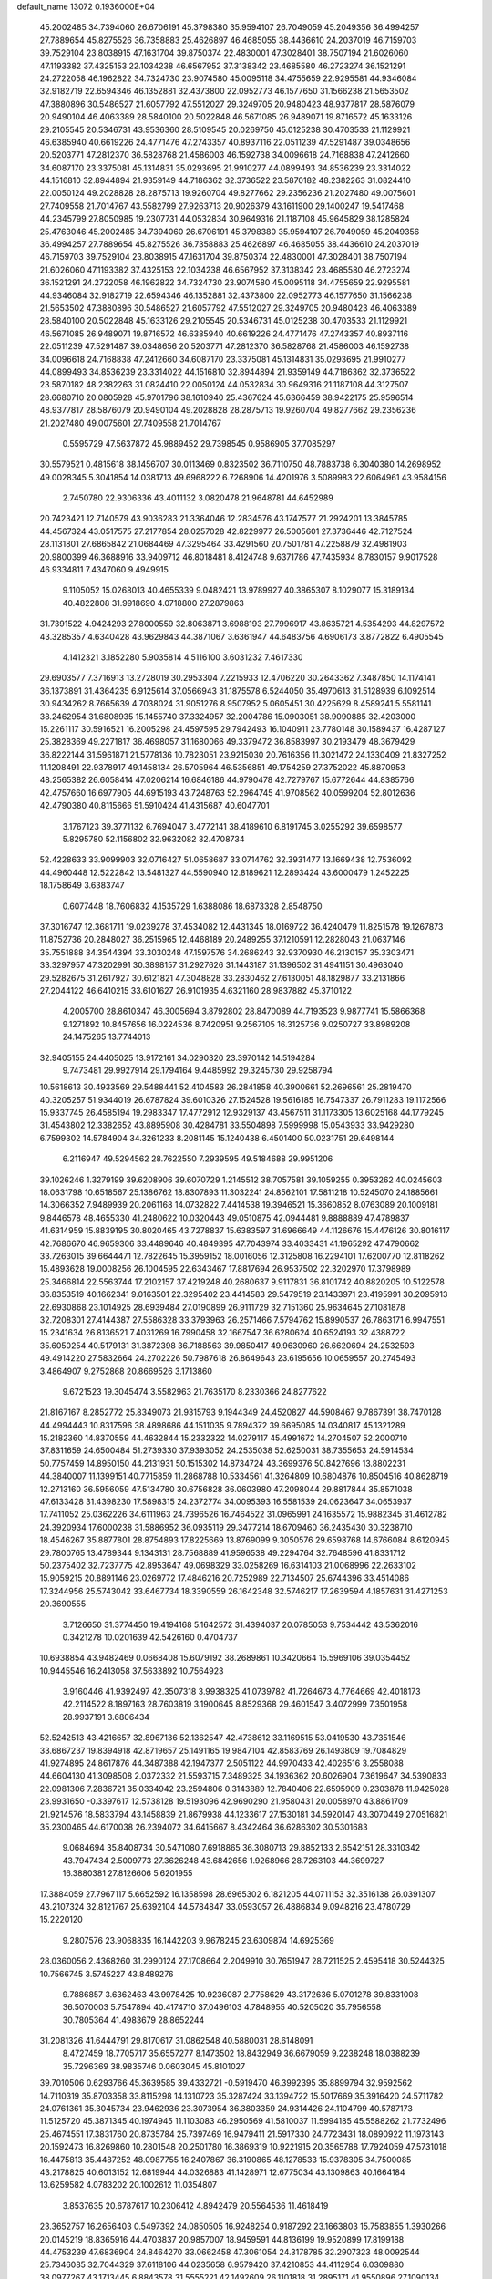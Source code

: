 default_name                                                                    
13072  0.1936000E+04
  45.2002485  34.7394060  26.6706191  45.3798380  35.9594107  26.7049059
  45.2049356  36.4994257  27.7889654  45.8275526  36.7358883  25.4626897
  46.4685055  38.4436610  24.2037019  46.7159703  39.7529104  23.8038915
  47.1631704  39.8750374  22.4830001  47.3028401  38.7507194  21.6026060
  47.1193382  37.4325153  22.1034238  46.6567952  37.3138342  23.4685580
  46.2723274  36.1521291  24.2722058  46.1962822  34.7324730  23.9074580
  45.0095118  34.4755659  22.9295581  44.9346084  32.9182719  22.6594346
  46.1352881  32.4373800  22.0952773  46.1577650  31.1566238  21.5653502
  47.3880896  30.5486527  21.6057792  47.5512027  29.3249705  20.9480423
  48.9377817  28.5876079  20.9490104  46.4063389  28.5840100  20.5022848
  46.5671085  26.9489071  19.8716572  45.1633126  29.2105545  20.5346731
  43.9536360  28.5109545  20.0269750  45.0125238  30.4703533  21.1129921
  46.6385940  40.6619226  24.4771476  47.2743357  40.8937116  22.0511239
  47.5291487  39.0348656  20.5203771  47.2812370  36.5828768  21.4586003
  46.1592738  34.0096618  24.7168838  47.2412660  34.6087170  23.3375081
  45.1314831  35.0293695  21.9910277  44.0899493  34.8536239  23.3314022
  44.1516810  32.8944894  21.9359149  44.7186362  32.3736522  23.5870182
  48.2382263  31.0824410  22.0050124  49.2028828  28.2875713  19.9260704
  49.8277662  29.2356236  21.2027480  49.0075601  27.7409558  21.7014767
  43.5582799  27.9263713  20.9026379  43.1611900  29.1400247  19.5417468
  44.2345799  27.8050985  19.2307731  44.0532834  30.9649316  21.1187108
  45.9645829  38.1285824  25.4763046  45.2002485  34.7394060  26.6706191
  45.3798380  35.9594107  26.7049059  45.2049356  36.4994257  27.7889654
  45.8275526  36.7358883  25.4626897  46.4685055  38.4436610  24.2037019
  46.7159703  39.7529104  23.8038915  47.1631704  39.8750374  22.4830001
  47.3028401  38.7507194  21.6026060  47.1193382  37.4325153  22.1034238
  46.6567952  37.3138342  23.4685580  46.2723274  36.1521291  24.2722058
  46.1962822  34.7324730  23.9074580  45.0095118  34.4755659  22.9295581
  44.9346084  32.9182719  22.6594346  46.1352881  32.4373800  22.0952773
  46.1577650  31.1566238  21.5653502  47.3880896  30.5486527  21.6057792
  47.5512027  29.3249705  20.9480423  46.4063389  28.5840100  20.5022848
  45.1633126  29.2105545  20.5346731  45.0125238  30.4703533  21.1129921
  46.5671085  26.9489071  19.8716572  46.6385940  40.6619226  24.4771476
  47.2743357  40.8937116  22.0511239  47.5291487  39.0348656  20.5203771
  47.2812370  36.5828768  21.4586003  46.1592738  34.0096618  24.7168838
  47.2412660  34.6087170  23.3375081  45.1314831  35.0293695  21.9910277
  44.0899493  34.8536239  23.3314022  44.1516810  32.8944894  21.9359149
  44.7186362  32.3736522  23.5870182  48.2382263  31.0824410  22.0050124
  44.0532834  30.9649316  21.1187108  44.3127507  28.6680710  20.0805928
  45.9701796  38.1610940  25.4367624  45.6366459  38.9422175  25.9596514
  48.9377817  28.5876079  20.9490104  49.2028828  28.2875713  19.9260704
  49.8277662  29.2356236  21.2027480  49.0075601  27.7409558  21.7014767
   0.5595729  47.5637872  45.9889452  29.7398545   0.9586905  37.7085297
  30.5579521   0.4815618  38.1456707  30.0113469   0.8323502  36.7110750
  48.7883738   6.3040380  14.2698952  49.0028345   5.3041854  14.0381713
  49.6968222   6.7268906  14.4201976   3.5089983  22.6064961  43.9584156
   2.7450780  22.9306336  43.4011132   3.0820478  21.9648781  44.6452989
  20.7423421  12.7140579  43.9036283  21.3364046  12.2834576  43.1747577
  21.2924201  13.3845785  44.4567324  43.0517575  27.2177854  28.0257028
  42.8229977  26.5005601  27.3736446  42.7127524  28.1131801  27.6865842
  21.0684469  47.3295464  33.4291560  20.7501781  47.2258879  32.4981903
  20.9800399  46.3688916  33.9409712  46.8018481   8.4124748   9.6371786
  47.7435934   8.7830157   9.9017528  46.9334811   7.4347060   9.4949915
   9.1105052  15.0268013  40.4655339   9.0482421  13.9789927  40.3865307
   8.1029077  15.3189134  40.4822808  31.9918690   4.0718800  27.2879863
  31.7391522   4.9424293  27.8000559  32.8063871   3.6988193  27.7996917
  43.8635721   4.5354293  44.8297572  43.3285357   4.6340428  43.9629843
  44.3871067   3.6361947  44.6483756   4.6906173   3.8772822   6.4905545
   4.1412321   3.1852280   5.9035814   4.5116100   3.6031232   7.4617330
  29.6903577   7.3716913  13.2728019  30.2953304   7.2215933  12.4706220
  30.2643362   7.3487850  14.1174141  36.1373891  31.4364235   6.9125614
  37.0566943  31.1875578   6.5244050  35.4970613  31.5128939   6.1092514
  30.9434262   8.7665639   4.7038024  31.9051276   8.9507952   5.0605451
  30.4225629   8.4589241   5.5581141  38.2462954  31.6808935  15.1455740
  37.3324957  32.2004786  15.0903051  38.9090885  32.4203000  15.2261117
  30.5916521  16.2005298  24.4597595  29.7942493  16.1040911  23.7780148
  30.1589437  16.4287127  25.3828369  49.2271817  36.4698057  31.1680066
  49.3379472  36.8583997  30.2193479  48.3679429  36.8222144  31.5961871
  21.5778136  10.7823051  23.9215030  20.7616356  11.3021472  24.1330409
  21.8327252  11.1208491  22.9378917  49.1458134  26.5705964  46.5356851
  49.1754259  27.3752022  45.8870953  48.2565382  26.6058414  47.0206214
  16.6846186  44.9790478  42.7279767  15.6772644  44.8385766  42.4757660
  16.6977905  44.6915193  43.7248763  52.2964745  41.9708562  40.0599204
  52.8012636  42.4790380  40.8115666  51.5910424  41.4315687  40.6047701
   3.1767123  39.3771132   6.7694047   3.4772141  38.4189610   6.8191745
   3.0255292  39.6598577   5.8295780  52.1156802  32.9632082  32.4708734
  52.4228633  33.9099903  32.0716427  51.0658687  33.0714762  32.3931477
  13.1669438  12.7536092  44.4960448  12.5222842  13.5481327  44.5590940
  12.8189621  12.2893424  43.6000479   1.2452225  18.1758649   3.6383747
   0.6077448  18.7606832   4.1535729   1.6388086  18.6873328   2.8548750
  37.3016747  12.3681711  19.0239278  37.4534082  12.4431345  18.0169722
  36.4240479  11.8251578  19.1267873  11.8752736  20.2848027  36.2515965
  12.4468189  20.2489255  37.1210591  12.2828043  21.0637146  35.7551888
  34.3544394  33.3030248  47.1597576  34.2686243  32.9370930  46.2130157
  35.3303471  33.3297957  47.3202991  30.3898157  31.2927626  31.1443187
  31.1396502  31.4941151  30.4963040  29.5282675  31.2617927  30.6121821
  47.3048828  33.2830462  27.6130051  48.1829877  33.2131866  27.2044122
  46.6410215  33.6101627  26.9101935   4.6321160  28.9837882  45.3710122
   4.2005700  28.8610347  46.3005694   3.8792802  28.8470089  44.7193523
   9.9877741  15.5866368   9.1271892  10.8457656  16.0224536   8.7420951
   9.2567105  16.3125736   9.0250727  33.8989208  24.1475265  13.7744013
  32.9405155  24.4405025  13.9172161  34.0290320  23.3970142  14.5194284
   9.7473481  29.9927914  29.1794164   9.4485992  29.3245730  29.9258794
  10.5618613  30.4933569  29.5488441  52.4104583  26.2841858  40.3900661
  52.2696561  25.2819470  40.3205257  51.9344019  26.6787824  39.6010326
  27.1524528  19.5616185  16.7547337  26.7911283  19.1172566  15.9337745
  26.4585194  19.2983347  17.4772912  12.9329137  43.4567511  31.1173305
  13.6025168  44.1779245  31.4543802  12.3382652  43.8895908  30.4284781
  33.5504898   7.5999998  15.0543933  33.9429280   6.7599302  14.5784904
  34.3261233   8.2081145  15.1240438   6.4501400  50.0231751  29.6498144
   6.2116947  49.5294562  28.7622550   7.2939595  49.5184688  29.9951206
  39.1026246   1.3279199  39.6208906  39.6070729   1.2145512  38.7057581
  39.1059255   0.3953262  40.0245603  18.0631798  10.6518567  25.1386762
  18.8307893  11.3032241  24.8562101  17.5811218  10.5245070  24.1885661
  14.3066352   7.9489939  20.2061168  14.0732822   7.4414538  19.3946521
  15.3660852   8.0763089  20.1009181   9.8446578  48.4655330  41.2480622
  10.0320443  49.0510875  42.0944481   9.8888889  47.4789837  41.6314959
  15.8839195  30.8020465  43.7278837  15.6383597  31.6966649  44.1126676
  15.4476126  30.8016117  42.7686670  46.9659306  33.4489646  40.4849395
  47.7043974  33.4033431  41.1965292  47.4790662  33.7263015  39.6644471
  12.7822645  15.3959152  18.0016056  12.3125808  16.2294101  17.6200770
  12.8118262  15.4893628  19.0008256  26.1004595  22.6343467  17.8817694
  26.9537502  22.3202970  17.3798989  25.3466814  22.5563744  17.2102157
  37.4219248  40.2680637   9.9117831  36.8101742  40.8820205  10.5122578
  36.8353519  40.1662341   9.0163501  22.3295402  23.4414583  29.5479519
  23.1433971  23.4195991  30.2095913  22.6930868  23.1014925  28.6939484
  27.0190899  26.9111729  32.7151360  25.9634645  27.1081878  32.7208301
  27.4144387  27.5586328  33.3793963  26.2571466   7.5794762  15.8990537
  26.7863171   6.9947551  15.2341634  26.8136521   7.4031269  16.7990458
  32.1667547  36.6280624  40.6524193  32.4388722  35.6050254  40.5179131
  31.3872398  36.7188563  39.9850417  49.9630960  26.6620694  24.2532593
  49.4914220  27.5832664  24.2702226  50.7987618  26.8649643  23.6195656
  10.0659557  20.2745493   3.4864907   9.2752868  20.8669526   3.1713860
   9.6721523  19.3045474   3.5582963  21.7635170   8.2330366  24.8277622
  21.8167167   8.2852772  25.8349073  21.9315793   9.1944349  24.4520827
  44.5908467   9.7867391  38.7470128  44.4994443  10.8317596  38.4898686
  44.1511035   9.7894372  39.6695085  14.0340817  45.1321289  15.2182360
  14.8370559  44.4632844  15.2332322  14.0279117  45.4991672  14.2704507
  52.2000710  37.8311659  24.6500484  51.2739330  37.9393052  24.2535038
  52.6250031  38.7355653  24.5914534  50.7757459  14.8950150  44.2131931
  50.1515302  14.8734724  43.3699376  50.8427696  13.8802231  44.3840007
  11.1399151  40.7715859  11.2868788  10.5334561  41.3264809  10.6804876
  10.8504516  40.8628719  12.2713160  36.5956059  47.5134780  30.6756828
  36.0603980  47.2098044  29.8817844  35.8571038  47.6133428  31.4398230
  17.5898315  24.2372774  34.0095393  16.5581539  24.0623647  34.0653937
  17.7411052  25.0362226  34.6111963  24.7396526  16.7464522  31.0965991
  24.1635572  15.9882345  31.4612782  24.3920934  17.6000238  31.5886952
  36.0935119  29.3477214  18.6709460  36.2435430  30.3238710  18.4546267
  35.8877801  28.8754893  17.8225669  13.8769099   9.3050576  29.6598768
  14.6766084   8.6120945  29.7800765  13.4789344   9.1343131  28.7568889
  41.9596538  49.2294764  32.7648596  41.8331712  50.2375402  32.7237775
  42.8953647  49.0698329  33.0258269  16.6314103  21.0068996  22.2633102
  15.9059215  20.8891146  23.0269772  17.4846216  20.7252989  22.7134507
  25.6744396  33.4514086  17.3244956  25.5743042  33.6467734  18.3390559
  26.1642348  32.5746217  17.2639594   4.1857631  31.4271253  20.3690555
   3.7126650  31.3774450  19.4194168   5.1642572  31.4394037  20.0785053
   9.7534442  43.5362016   0.3421278  10.0201639  42.5426160   0.4704737
  10.6938854  43.9482469   0.0668408  15.6079192  38.2689861  10.3420664
  15.5969106  39.0354452  10.9445546  16.2413058  37.5633892  10.7564923
   3.9160446  41.9392497  42.3507318   3.9938325  41.0739782  41.7264673
   4.7764669  42.4018173  42.2114522   8.1897163  28.7603819   3.1900645
   8.8529368  29.4601547   3.4072999   7.3501958  28.9937191   3.6806434
  52.5242513  43.4216657  32.8967136  52.1362547  42.4738612  33.1169515
  53.0419530  43.7351546  33.6867237  19.8394918  42.8719657  25.1491165
  19.9847104  42.8583769  26.1493809  19.7084829  41.9274895  24.8617876
  44.3487388  42.1947377   2.5051122  44.9970433  42.4026516   3.2558088
  44.6604130  41.3098508   2.0372332  21.5593715   7.3489325  34.1936362
  20.6026904   7.3619647  34.5390833  22.0981306   7.2836721  35.0334942
  23.2594806   0.3143889  12.7840406  22.6595909   0.2303878  11.9425028
  23.9931650  -0.3397617  12.5738128  19.5193096  42.9690290  21.9580431
  20.0058970  43.8861709  21.9214576  18.5833794  43.1458839  21.8679938
  44.1233617  27.1530181  34.5920147  43.3070449  27.0516821  35.2300465
  44.6170038  26.2394072  34.6415667   8.4342464  36.6286302  30.5301683
   9.0684694  35.8408734  30.5471080   7.6918865  36.3080713  29.8852133
   2.6542151  28.3310342  43.7947434   2.5009773  27.3626248  43.6842656
   1.9268966  28.7263103  44.3699727  16.3880381  27.8126606   5.6201955
  17.3884059  27.7967117   5.6652592  16.1358598  28.6965302   6.1821205
  44.0711153  32.3516138  26.0391307  43.2107324  32.8121767  25.6392104
  44.5784847  33.0593057  26.4886834   9.0948216  23.4780729  15.2220120
   9.2807576  23.9068835  16.1442203   9.9678245  23.6309874  14.6925369
  28.0360056   2.4368260  31.2990124  27.1708664   2.2049910  30.7651947
  28.7211525   2.4595418  30.5244325  10.7566745   3.5745227  43.8489276
   9.7886857   3.6362463  43.9978425  10.9236087   2.7758629  43.3172636
   5.0701278  39.8331008  36.5070003   5.7547894  40.4174710  37.0496103
   4.7848955  40.5205020  35.7956558  30.7805364  41.4983679  28.8652244
  31.2081326  41.6444791  29.8170617  31.0862548  40.5880031  28.6148091
   8.4727459  18.7705717  35.6557277   8.1473502  18.8432949  36.6679059
   9.2238248  18.0388239  35.7296369  38.9835746   0.0603045  45.8101027
  39.7010506   0.6293766  45.3639585  39.4332721  -0.5919470  46.3992395
  35.8899794  32.9592562  14.7110319  35.8703358  33.8115298  14.1310723
  35.3287424  33.1394722  15.5017669  35.3916420  24.5711782  24.0761361
  35.3045734  23.9462936  23.3073954  36.3803359  24.9314426  24.1104799
  40.5787173  11.5125720  45.3871345  40.1974945  11.1103083  46.2950569
  41.5810037  11.5994185  45.5588262  21.7732496  25.4674551  17.3831760
  20.8735784  25.7397469  16.9479411  21.5917330  24.7723431  18.0890922
  11.1973143  20.1592473  16.8269860  10.2801548  20.2501780  16.3869319
  10.9221915  20.3565788  17.7924059  47.5731018  16.4475813  35.4487252
  48.0987755  16.2407867  36.3190865  48.1278533  15.9378305  34.7500085
  43.2178825  40.6013152  12.6819944  44.0326883  41.1428971  12.6775034
  43.1309863  40.1664184  13.6259582   4.0783202  20.1002612  11.0354807
   3.8537635  20.6787617  10.2306412   4.8942479  20.5564536  11.4618419
  23.3652757  16.2656403   0.5497392  24.0850505  16.9248254   0.9187292
  23.1663803  15.7583855   1.3930266  20.0145219  18.8365916  44.4703837
  20.9857007  18.9459591  44.8136199  19.9520899  17.8199188  44.4753239
  47.6836904  24.8464270  33.0662458  47.3061054  24.3178785  32.2907323
  48.0092544  25.7346085  32.7044329  37.6118106  44.0235658   6.9579420
  37.4210853  44.4112954   6.0309880  38.0977267  43.1713445   6.8843578
  31.5555221  42.1492609  26.1101818  31.2895171  41.9550896  27.1090134
  32.3920259  41.5934684  25.9023694  27.2592171  48.6614981  27.5046317
  27.3058613  47.6363431  27.7258710  27.8868217  49.0482813  28.2179495
   2.6714585   5.4377886  42.7208899   3.5955972   5.1023984  42.4973336
   2.3613932   5.9922949  41.8737425  28.6921275  41.4994732  25.4703463
  28.1147135  42.1441426  25.9256746  29.6355296  41.9429751  25.5307088
   2.4886800  37.7607297  18.3993218   2.1302221  36.9172960  18.8486158
   1.6042422  38.2768923  18.1294782  22.5743566  11.5915488  42.3395656
  23.3654249  10.9494945  42.5351335  23.0012911  12.4752776  42.0239457
  29.6720627  25.7612878  17.5939725  29.0364947  25.6126863  18.3103739
  29.3077720  26.3772080  16.8708408   3.2585989  36.8625537  32.8587581
   4.1005127  36.6625497  32.3639354   3.4414326  36.3118954  33.7810273
  20.2767559  30.3359986  17.9567799  20.5041533  30.1697647  16.9937479
  20.9348001  29.7541593  18.4877027  46.7392759  28.0119048  41.0867742
  47.7447403  28.0755959  40.8518668  46.3075332  28.1354320  40.1827979
  49.0741201   1.4120917  36.0064413  48.4926244   1.5670384  36.8385288
  49.4072601   0.4705186  36.0119036  13.1376408   2.8703056   1.1220246
  13.0049354   2.8040489   0.1061205  12.3656405   3.4520513   1.3650971
  14.7302225  11.3579524  31.0271850  13.9323172  12.0159474  30.9514992
  14.4270902  10.4906502  30.5395004  38.4038945  43.4629041  29.5306660
  38.5043261  44.2612164  30.1872605  37.6917538  42.8608419  29.9947259
  49.0200393  32.2587933  12.6264653  48.3140150  31.5964968  12.3338036
  49.5806268  31.7854324  13.3506856  28.1264685  26.5883447  19.9905892
  28.6565039  26.0148184  20.5971789  28.7065601  27.4639956  19.8731299
  33.8349599  43.1440872  37.7140217  33.7098997  42.5415189  36.8730458
  34.5422980  42.7885682  38.2996310   8.1608570  32.0267666  28.5769103
   8.6240735  31.1076253  28.7276119   7.1966327  31.7235438  28.2989649
  15.9015159  37.5400395  42.2965162  16.1180225  36.5706502  42.4059416
  16.0874547  38.0117390  43.1631293  11.0530243  26.2665021  23.9276365
  10.3130858  25.5976850  24.2296604  11.4129354  26.6070231  24.8109181
  31.8485640  42.5512007   6.6145228  31.6035597  43.4835545   6.2501528
  31.0872166  42.3058274   7.2081141  24.6229487  36.3984209  37.4374335
  23.8575750  36.6016517  38.0473235  24.3566303  35.5405854  36.9436906
  24.8208995  22.2152248  44.2517034  24.3641201  23.1252839  44.2291723
  24.7938688  21.8963246  45.2271001  44.0405629  33.8978417  46.3805783
  43.8892707  33.7345055  47.4029074  43.9758141  34.9178364  46.3058900
   3.7722146  10.2832404  16.7728856   4.7598373  10.2662279  16.7679763
   3.4545806  10.8906624  17.5656345  38.9001744  18.9822968  45.4005783
  39.8631456  18.8750407  45.0467977  38.6569131  19.9205385  45.0477403
  16.2302729  32.1449678   4.0706096  15.9501298  31.9262543   3.1395440
  17.1433892  31.7016009   4.1676080  52.6896917  27.2162222  16.6076679
  53.0085944  26.3677655  16.1724605  51.6810900  27.1858392  16.3850210
  16.8877793  26.7982267  43.5544541  16.0956729  26.2084406  43.3507484
  17.1631263  27.1701066  42.6460025  10.7690585   4.1710572  24.1693534
  11.0731809   5.0730262  23.7437585  10.0143273   4.4785109  24.7913300
  13.1973849   6.2700049  18.1341827  12.8898909   5.3915991  17.7195770
  14.0600917   6.4071151  17.6483199  34.9678315  10.9091699  44.7861453
  34.9455773  10.8149909  45.8062102  35.7161678  10.2736957  44.5094115
  50.9283272  12.1258270   7.1948344  51.0995914  13.0883487   6.9082322
  50.0298759  12.1567682   7.7355837   0.5518109  22.5669949  16.2201713
  -0.1561687  21.8287432  16.0169672   1.3068125  22.3457897  15.5077526
  45.5698771  42.5881376  10.0663097  45.7205006  41.7614772   9.5150392
  44.7842636  43.1188910   9.5599489   7.1757680   7.6535852  13.9655237
   7.8409206   7.3807044  14.7259111   7.0497300   8.6438663  14.1566459
  36.7144342   8.0559861  20.4204175  37.0730843   8.0001219  19.4688801
  36.2155547   7.1706953  20.5824191   0.5322625  48.1775522  17.4192888
   1.4942621  48.1908298  17.0846560   0.3916889  49.1273049  17.7609220
   6.0552154  33.7133972  17.4272920   5.1937128  34.0179036  17.8426473
   6.5674270  33.1762345  18.1786300  35.9278788  31.8701613  35.2898620
  36.4733967  32.7754667  35.3871594  34.9680363  32.2496741  35.1861582
  30.2015289  31.0642406  39.8141026  30.7539185  30.1909831  40.0937962
  30.7204368  31.7580796  40.4068006  37.6634057  35.5802270  31.1309662
  38.1443329  34.6965741  31.3935286  37.1551498  35.3458148  30.2660291
  53.1262506  20.6933939  13.0913177  52.6380468  20.8186693  13.9984856
  52.3581839  20.9637003  12.4372767  41.2299101   9.8507433  37.8799303
  41.1335484   9.1845040  38.6365012  40.8779128   9.3373360  37.0692235
  48.0149364  25.9677721  37.4103981  49.0375655  25.9097151  37.1117640
  48.0005204  25.3334445  38.2288109  28.2456637  34.7363814  21.9285160
  27.2436731  34.6463259  22.0939543  28.6024544  35.0064069  22.8491850
  39.9769572  13.7662484  32.3573297  39.9304412  12.9143548  32.9827839
  39.0842927  14.2661580  32.7023441   0.2700187  43.3398229   8.3246326
   1.0357464  43.8017064   8.8543255  -0.1754963  42.8286856   9.1261956
  27.0389456  19.0847019   3.1526188  26.5288907  19.7663217   3.7582391
  27.8339860  18.7396600   3.7617582  49.6183176  41.5299997  11.8466358
  50.4031309  42.0787984  11.5603583  49.0923668  42.1579559  12.4716456
  33.0767465  33.9888848   5.8684302  33.2274380  32.9724184   6.0156834
  33.6316630  34.3913154   6.6548570  19.8187402   8.2674794  22.8685843
  20.4558894   8.4592683  23.6373805  20.3966426   8.1537604  22.0697894
  46.4172497  35.3036470  18.9830079  45.6040905  35.8868225  19.0921531
  46.1330118  34.3583862  18.8120451   4.0261723  29.1023401  33.9144226
   3.0731156  29.3521760  33.6580555   4.3912572  29.8772377  34.4759151
  36.6250606  16.6723848  25.7904835  35.6269337  16.5237420  26.1015140
  36.5228938  17.5331040  25.2803280  49.4212027   1.6802171  33.4409717
  49.5510865   0.6944448  33.1542784  49.0554328   1.5836376  34.3956316
  23.6829287   3.3788410   2.7434463  22.8448742   2.9044638   2.5096894
  23.8189482   3.2547633   3.7365112  14.8514608   2.7046599  42.1270387
  14.7511480   2.7294461  41.1359544  15.3000039   1.7818974  42.3272979
   6.9822019  29.7110621  32.9830878   6.3509768  29.3179390  33.6074208
   6.5259581  30.3117669  32.2887914  45.6832373  37.7687421   8.7085146
  44.9054938  38.2426069   9.2496037  46.0155857  37.0235797   9.3674060
  36.1804416  46.3920811  13.0676120  36.9468736  45.9580544  12.5619583
  36.5715743  46.8202389  13.8850011  15.6453252  21.0535121  14.8943343
  15.7033950  20.1241156  14.3885930  15.0643674  20.7553633  15.7276898
  49.0315972  35.1070064   6.4556137  49.4526110  34.9373025   7.3510087
  48.5697962  34.2076488   6.2172296  43.1450279  44.3837912  35.1554141
  43.0513273  44.8099870  34.1944658  42.1373936  44.1930386  35.4511438
  25.3880363   4.1476459   8.5426824  24.7407483   4.9335865   8.2782643
  24.6110366   3.4727112   8.7639652  40.0142952  46.9046087   7.0367834
  39.6998416  46.2734363   6.2907997  41.0387856  47.0950197   6.7971939
  23.5162654  47.0625843  30.4307252  23.5512773  46.3861415  31.2913564
  24.3980329  47.5706373  30.5653530  28.2114503   8.8741467  32.8985725
  28.8315020   8.1645408  33.1992446  27.9055140   9.2978899  33.7922313
   0.8018260  24.7465740  24.1432122   1.7655711  24.8890093  24.5733357
   0.7793232  25.5117296  23.4528190  32.7439388  16.6525358  43.8997182
  32.0448942  15.9380800  44.0663346  32.6170465  17.2750511  44.7520093
  53.3773929  27.8627240  19.1529105  52.9188776  27.3358525  19.8644897
  53.0114309  27.5715355  18.2716181  21.7738747  37.7303336  35.3744525
  21.5537579  37.9187206  34.3692622  22.7527343  38.0580802  35.4249851
  22.9981916   9.8695585  17.7277667  23.4502529  10.4754272  16.9756190
  22.4807671  10.5338616  18.2648233   8.6235674  33.4651847   4.5696150
   8.1591152  32.7183071   5.1038104   8.2325155  34.3145710   5.0706407
  13.6005048  28.9205597  38.0850974  14.5196723  28.8735827  37.6275921
  13.7943755  28.6198821  39.0425456   3.9300219  31.4195083  43.2983388
   3.1183946  31.2889060  43.9885716   4.7052179  31.1079329  43.8432342
   9.2653932  49.2392837  14.8444502   8.4934732  49.5043201  15.4772094
   9.5909690  50.2505632  14.5742294  10.6617374  21.5213859  42.4643407
   9.8063903  22.0746035  42.4026642  10.5333056  20.8457470  43.2339425
  15.2493903  29.0613807  34.5638421  15.3357877  28.6931765  35.5371087
  14.6681267  28.3588908  34.0566387  28.1742431  48.1625694  17.5758290
  28.2616842  49.2270186  17.5894178  27.2130588  48.0101140  17.2359603
  15.5179195  19.6083494  39.9332085  16.0853000  19.7981163  40.7283713
  15.8554976  18.8451666  39.3552707  23.6674791  13.0414372  20.5609342
  23.7103430  13.8901908  20.0440875  24.4560203  12.4387988  20.3349774
  42.4084901  12.8198765  16.6326879  42.4382946  11.8292467  17.0992159
  43.1206842  13.2855470  17.2119261  20.2986348  11.2516713  11.4577594
  20.3960049  12.0784295  10.8833145  20.3728697  11.6160579  12.4778035
  28.1225308  44.0646948   3.7933750  27.8167504  43.1123234   3.6943865
  27.2579629  44.6275888   3.9101263  28.9757341  25.5892769  24.8199627
  29.7121669  24.8630652  24.7092035  28.1945441  25.2907276  24.2259442
   3.5777169  18.5979710  25.2355995   3.2013601  17.6644989  25.3268466
   3.3439631  18.8964278  24.2462154   3.0161043  45.1422514  27.2803803
   2.5046977  45.0979381  28.1744094   2.3130906  44.9077879  26.5597691
   0.6041132  15.4165431   2.9072275   1.2503862  15.2569980   2.1715269
   0.8444722  16.4182019   3.1632134  10.2236267  31.0812530   1.1304143
   9.8055512  32.0153281   1.4389789  10.4777870  30.6487662   1.9896692
  27.7960383  24.3464753   3.9218384  28.5309567  24.6208008   3.2276219
  28.1371482  23.5368736   4.3816269  48.4629043  39.3027873  12.9327538
  47.8652745  39.5708512  13.7233922  48.9104050  40.1819393  12.6882935
  50.7797360  40.3834820  20.8484384  50.7061680  40.7022692  21.8085593
  51.6802911  40.8331905  20.5435431  40.7101940  39.3664903   6.6546589
  41.6676894  39.5287649   6.2681198  40.8450995  39.2667405   7.6266452
  27.0594677  20.2958430  35.8847099  27.9632933  19.8944651  36.2626941
  26.5878574  19.3871015  35.6985282  17.1727157  27.3371266  15.4174186
  17.0953284  27.3992185  14.4150584  16.5608160  28.0968974  15.8164273
  40.6596563  41.0195377  24.6864620  40.7113136  41.2476321  25.7142831
  39.9010555  40.3217934  24.6268636  49.5932290  49.5803019  25.6740585
  48.8756825  50.1913956  25.3835176  49.2487566  49.1654540  26.5141303
  46.2109386  43.4560165  24.3875144  46.2005616  44.4377639  24.6244718
  46.4637170  42.9530194  25.2837385  23.3392884  48.2530764  35.2117610
  23.4084968  48.3705388  36.2182196  23.7138315  47.3115329  35.0376217
  33.0732617  45.1996886  28.8484796  32.5920793  44.9650314  29.7310301
  33.4225177  44.3827857  28.4318680  43.6608276  49.3072505  14.1265367
  42.8742816  49.1657880  14.7875570  44.1883372  50.0806713  14.5577049
  44.0577700  49.7261833  44.3570899  43.8046060  48.7620649  44.6839702
  43.2913082  50.1215350  43.8722882   7.0376864   9.0371412  21.9504953
   7.0947160   9.1833019  20.8923729   7.7953059   8.3595514  22.0823723
  42.3364917  28.2376715  32.5323700  42.3338106  27.6665138  31.6687139
  43.0482903  27.8357982  33.0916124  17.4636832  24.6356172  45.2098150
  18.2136066  25.1041501  45.7886511  17.2759801  25.3334625  44.5122236
   7.8557918  23.1338179  46.1915955   7.6710959  22.3278056  45.5849363
   8.3055553  23.8485672  45.6388806  12.8264880  27.7157003   5.1715463
  13.1821390  27.5885834   4.1862983  11.8491680  27.2948870   5.0601902
  33.8339002  45.5576237  13.8725134  34.8465543  45.6961033  13.6307141
  33.4332712  46.5026291  13.8043941  41.3195239  49.2452467  15.8695698
  41.5889413  49.8552383  16.6829560  41.6262565  48.3393302  16.1204724
   1.9093553  48.4091162   2.2685894   1.2419017  48.7285057   2.9754489
   2.7940916  48.9137731   2.5117393  44.0636041  43.4264727  27.2593556
  44.5921402  44.2939111  27.4364630  43.4355870  43.7452994  26.4604829
  28.6138071   2.2065759   4.6675908  29.5380307   2.1033277   4.2025892
  27.9490687   2.1516330   3.9278789  33.1753049  18.2934546  31.1341999
  33.0554829  17.3487311  30.7926336  33.0537756  18.8517546  30.2739375
  15.4973713   4.1888536  20.9415810  15.1629284   3.3609399  20.3892766
  15.8101843   4.8590680  20.2064057  45.0131071  13.2088336  46.3476687
  45.9779558  13.1567477  46.1007057  44.9431786  13.7505336  47.2196856
  53.1998056  41.9798870  26.9894830  52.7798319  42.3773629  26.1351465
  53.1103425  42.7793963  27.6789303  19.9686512  26.4026114  21.7359209
  20.5066681  25.7631666  22.3117323  18.9854875  26.2895135  22.0901369
  11.4079961  19.0212097  20.8294244  11.5834706  19.0030653  21.8163006
  10.6977243  18.3164774  20.5938545  51.6918897  47.6499504  28.7862243
  50.8700113  47.2103743  29.2402556  52.2393643  47.9886975  29.6050170
   2.2593070   3.8217494  18.4015319   2.2454881   3.9328952  19.4597085
   1.8478098   4.7323094  18.1667132  26.1594649  17.6133235  35.2360902
  25.2944244  17.2771049  34.8139848  26.8146116  16.9001094  34.8731149
  12.2240239  14.8279307   2.4478258  12.9733715  15.4793891   2.3129205
  12.5862968  14.1650845   3.2048361  18.0513110   6.1136612  39.7853760
  18.9556498   5.9145981  39.3958470  17.5188837   5.2369736  39.8617685
  10.0050077  26.8761176  45.0861890   9.7889602  27.6152452  45.8059367
   9.9190469  27.4638301  44.2110159  12.8211826  34.0011259  45.8654014
  12.0998613  34.3690651  45.2460688  13.6015091  33.8317866  45.2769141
  18.9490888  49.4266219  38.7670691  18.6702075  48.4503671  38.5970222
  18.6785920  49.8975921  37.9142866  15.9587739  24.9767425  47.3670272
  16.4007995  24.7642060  46.4052002  15.6225335  24.0499065  47.6488203
  36.2251975  29.7118431  31.1254182  36.5515997  28.9231539  30.5674090
  35.2793409  29.5428818  31.3582033  39.2149098   8.6972919   5.5000800
  39.9229208   9.0962989   4.9254765  39.3159218   7.6494237   5.4164149
  43.4611023  34.9705927   6.0478898  42.8579929  35.5762433   6.6293175
  43.7465677  35.4868625   5.2206592  10.1571042  36.2056846  38.3660329
  10.2374993  37.0746056  37.8226224  10.6201036  35.4994102  37.7454526
   0.5686588  45.5887299  18.3993571   1.5186925  45.3265146  18.3246394
   0.5682285  46.5710038  18.4922552  42.6369264  29.6923911  24.1771139
  42.2406505  29.7418691  23.2713771  43.4892456  29.0378757  24.0586188
  30.2367380  12.7081087  29.3953363  30.4954534  11.8897360  29.9967180
  30.5280427  13.5125302  29.9551944   2.3960954  36.3145716   9.7032874
   2.8545761  36.5785030  10.5722026   1.5818732  35.7566247   9.9886481
  24.2354376  41.3653499  42.0972598  25.0442268  41.2883863  41.3940652
  23.8687569  40.3894800  42.0329083  21.1354372  42.3473583   7.4613023
  21.2232263  42.8593790   6.5641649  20.8281340  41.3822872   7.1859318
   8.5258929  32.5284759  40.3056568   7.6756964  32.0510280  39.8797710
   8.5442846  32.0248266  41.2168342  15.2052240   5.3577435   8.4887921
  15.7548645   5.4669940   9.3229782  15.7413276   4.7437819   7.8540964
   1.1113660   7.2925461  21.0674832   0.8777281   8.1335800  20.4561765
   0.9104350   6.4566904  20.5091123  17.3398626  40.7304734  23.1732985
  16.7301636  41.2270124  23.7935171  16.9256545  40.9600717  22.2502705
  33.1162654  39.7954535  25.3199605  32.4365553  39.0528565  25.6036067
  33.0169468  39.8499815  24.2832811   9.5530512  40.2603666   7.1958955
  10.5632867  39.8945604   7.3615367   9.1303300  39.3938430   6.8620739
  51.7792161  44.8703130  30.9563907  52.0374005  44.2332379  31.7436404
  51.8917513  45.7827701  31.4098299  34.1588993  22.0123323  28.8815670
  34.1534947  22.3341040  27.8912893  33.7109217  22.8539629  29.3424386
  45.3668711   2.6525294  22.8922241  45.1521936   3.4113507  22.2335091
  45.5251776   3.1551297  23.7902670  44.0955084  26.7263518  30.4013980
  43.3629908  26.0871632  30.8432577  43.7363693  26.8529305  29.4430877
   2.0559679  37.1170900  36.3984190   2.9324365  36.6914029  36.5985902
   1.3968902  36.7697329  37.0805040  25.6817782  20.1581553  31.2313131
  26.3312697  20.3826532  32.0248270  24.8744123  19.6833254  31.6881874
  34.9408534   9.7919983  21.4894193  35.6213262   9.0443901  21.2538642
  34.0085554   9.2741064  21.4539768  19.1956149  18.8769702  38.1143937
  19.6299378  18.3420494  37.3628799  19.9757127  19.4073864  38.5187123
  53.0975248  11.0516454  21.4139301  52.3717870  11.3618341  22.0800155
  53.8859853  10.7715662  21.9676482  22.7067102   0.0789827  20.7064529
  22.0204711   0.3699864  20.0177644  23.5288392  -0.2121644  20.1092661
   8.7111197  38.9395302   9.7692834   7.8353989  38.9338004   9.1922803
   9.0082853  39.9038226   9.6403277  18.5706465  36.1397781   3.1107647
  18.3092123  37.0182926   3.5872403  17.7520727  35.5088948   3.3140366
  50.2708735  40.9911639  41.2147686  49.8860605  41.1703304  42.1513108
  49.8075438  40.1596238  40.8751196  19.1517105  24.6151161  14.0430830
  18.7397036  23.7150901  14.2696415  18.9425873  25.2980705  14.8213438
  37.9813161   8.1466498  34.6452232  37.5574330   8.9975624  35.1338005
  37.5801919   7.3783356  35.2056750  27.8314398  32.6579524   0.8103911
  28.3513530  32.0628347   1.4419557  27.1696067  33.1523415   1.4717940
   8.4605956   6.8419171  22.8463227   8.6861680   7.0402219  23.8178258
   9.3851572   6.9604931  22.3479205   3.2204958  23.7866782   1.8818544
   3.6192216  23.1186232   1.2594789   4.0602910  23.9479410   2.5341638
  30.5806775  38.2873496  34.2166763  31.0563932  38.9215210  34.8785910
  29.6394523  38.7195489  34.0997186  50.6565162  47.0178962   1.2672401
  49.8047255  47.5965990   1.5345821  50.3665518  46.6323638   0.3177602
  26.3918926  27.4726413  37.3149644  25.7793992  27.7189442  38.0628573
  25.9704599  27.6653113  36.4579772   4.0993652   8.5341236   1.7163082
   3.5627766   8.9350905   2.5119072   4.5874949   9.3892255   1.3032770
   0.9279617  28.5948663  10.9745660   1.5377551  27.8416299  11.2573467
   1.2940338  29.3959511  11.6045485  10.0555543  41.9893890  20.6858620
  10.8839782  42.0535534  21.3192784   9.6907070  41.0029794  20.8920436
  11.4713925  14.2422109  41.7118583  11.4468133  14.7526777  42.5934107
  10.6367301  14.4564588  41.1928273   1.2716130   3.6286250  37.8274263
   0.5783119   3.4278952  38.6011988   0.7531452   4.2813277  37.2639566
  32.6088988  28.8002624  19.7478460  33.5333648  28.6770544  20.1967432
  32.5129544  28.0915319  19.0721921  16.7783084  18.9589752  29.8764250
  17.6115076  19.4893568  29.8034680  17.0004702  17.9957530  29.6862318
  21.1934744  43.0794384   1.1037769  22.1544271  43.2777633   0.7522497
  21.2767096  42.1272026   1.5410661  29.7760745  47.0520172   1.9962147
  29.8458072  47.5222446   2.9097025  30.2658667  47.6458048   1.3829767
  17.9055526  22.3769311  14.8157575  18.5275163  21.6675124  15.3006187
  16.9760096  21.9981813  14.9449656   9.4700487  22.2184008   0.9749304
   8.7781549  22.3932164   0.1849127   8.8366643  21.9342641   1.7340594
  41.5008616  47.7285810  10.1952941  40.9991584  47.1004550  10.8962843
  40.7420288  48.1089520   9.6202579  21.4263346  37.8063858  19.8542426
  21.0030989  37.8291540  20.7643971  21.6902275  38.7962222  19.6165661
  29.1523209  10.5675742  45.8256209  28.5484813  11.3842752  45.5149508
  28.9988122  10.6502562  46.8631787   2.4158480   5.1824525   3.8586968
   1.6381005   5.4199665   4.4186884   3.2086382   5.7677237   4.2204376
  14.9564499  46.0783855  36.2882009  15.8626065  45.6107129  36.0188538
  14.9309402  46.9470942  35.7997688  20.9871116  35.1438918  29.9173185
  20.1716064  35.3455871  29.3377872  20.7128494  34.3257710  30.4826970
  27.9651078  31.7517741  14.4680647  27.5736731  31.6474789  15.3920937
  27.2333770  32.3069601  13.9444482   2.1778423  41.3293984  20.7943286
   3.0351072  41.0344104  20.3543500   2.4688114  42.0678790  21.4965493
  51.6207109  40.9797530  33.0468053  50.8570107  40.7919086  32.3803875
  51.5889273  40.2431641  33.7287085  43.9252749  32.3555846  29.7980688
  44.1426601  32.4453837  30.8212907  44.7997110  31.8436842  29.5044397
  20.0453088  30.3609992   8.7649885  19.4907709  29.7773617   9.4287212
  19.4679340  31.2245921   8.5781739  14.5933215  29.8967430  41.4226630
  13.9439106  30.6091900  41.0927841  13.9920916  29.2648992  42.0094891
  42.2219103  19.5952921  29.9722471  42.9576060  19.4877251  30.6844927
  41.8434821  18.5977858  29.9108490  22.9596306  15.2682613   3.0977732
  23.4829027  14.4147937   3.2535919  23.0864460  15.7727145   4.0130885
  12.8761608  24.4301884  22.9660473  12.2773789  25.2260357  23.3574990
  13.1816920  23.9771508  23.8817324  51.8657310  30.4051639  23.3743145
  52.8489475  30.7030502  23.6379213  51.2716664  30.5342093  24.2378547
  21.0733097   5.6773611  11.8266808  21.3112659   6.1464220  10.9246796
  21.3232026   4.6951388  11.6434941  47.4890119  47.2087779  12.6779777
  46.8879491  47.7962112  12.0981205  47.0333185  47.2957411  13.6213206
  31.7005141  15.9188516  39.5555323  31.1164328  15.1149775  39.2380516
  32.4384240  15.4522698  40.1091745  52.5504250  36.6467139   2.8501410
  52.0136686  36.5797463   2.0157264  52.4077487  35.8743180   3.4379795
  42.3721676  30.1934018  35.3892360  41.7388302  30.6570964  34.7932645
  42.5866860  29.2646965  35.0046395   9.9586526  39.9402069  40.2653318
  10.8617200  39.3412633  40.1591439   9.2645541  39.2613914  39.9365371
   3.3081461  29.3229997  24.7670522   3.8837782  29.1220954  23.9629298
   3.3644123  30.3453019  24.8784134  12.1057091  41.4424606  45.4850419
  11.4891840  41.6225922  44.7095255  13.0109697  41.7580620  45.2811277
  35.5664223  41.7100613  11.0753679  35.1687089  42.3923214  10.4845792
  34.7881946  41.0210338  11.1469731  37.3754109  39.5341845  32.7202287
  37.9111683  39.8930846  33.5101418  38.1249046  39.0313234  32.1710671
  40.5032690  13.3071252  27.5262199  40.8249688  14.0994329  26.9027453
  39.4874633  13.1478025  27.1820836  22.2228030  36.4767217   1.4179456
  22.9391383  37.1353759   1.6352927  22.3535842  35.7238580   2.1985614
  44.6195919   4.5391409  10.3134109  44.4785664   3.5938877   9.9356758
  44.0090954   5.1537942   9.7797771  18.5948119  47.3134481  45.5892802
  18.5064602  47.3587650  44.5666734  17.6328927  46.9616313  45.8992523
  14.9582502  33.2770933  28.0956068  14.4518214  33.3844798  27.1360871
  15.5336343  32.4567691  27.9330746  19.6104142   2.5727947   9.5450211
  18.9424518   1.8965653   9.9538582  19.3242887   2.5739404   8.5589307
  13.9286776  40.7035992  41.0802447  14.4996059  41.0254126  40.2852964
  13.1746682  40.1517701  40.6229101  11.3683127  29.2175292  36.4857264
  11.4615387  30.1337104  36.0560932  12.1388950  29.1639785  37.1606997
  29.0537364  21.7645288  38.1134479  29.8924110  22.2059135  38.5771229
  28.7323430  21.1057185  38.8702642  21.8305198  28.6666822   7.2356586
  21.5886310  29.0679702   6.2965209  21.1336072  29.1037878   7.8169895
  44.0942401   2.7294232  27.9236556  43.9273010   2.2699070  28.8493341
  43.2755075   3.3502380  27.8228453   7.9791228  44.5820987  40.7675983
   8.7719798  45.0079509  41.2468929   7.2671394  45.2637422  40.6622089
   7.2819245  21.7279949  29.5128085   6.6143085  22.4037598  29.9368642
   8.1999002  21.9853525  29.9613932   4.7147727   5.0767533  34.6512834
   4.0388085   4.4268308  35.0021858   5.6089360   4.8600004  35.0303597
  27.2519738  15.4349311  31.0930470  26.3376754  15.8624485  30.7673684
  27.8803825  16.2471618  31.2464601   6.5222540   8.2891235  43.8305436
   7.1469541   8.5131393  44.6338459   5.8262738   7.6645062  44.2541033
  44.2149592  20.1192215  28.3380641  43.8612715  21.0203371  28.0382672
  43.4747225  19.6303724  28.8185143  23.5810306  27.1297044  36.6168473
  23.8165968  27.7353906  35.8398121  23.7921888  26.1796259  36.3548541
  49.4613514  35.9968159  36.3599607  49.3072971  36.8893129  35.8452096
  48.8244436  35.3483654  35.8267750  32.7959283  19.8922008  39.8044262
  32.5613764  19.3919969  40.6323000  32.6500316  19.2439132  39.0304434
  19.0943219  27.8857915  38.6351553  20.0902020  27.9334950  38.7020510
  18.8221530  27.1128130  38.0425279  28.9510659  42.2304682  42.9649724
  28.4933774  41.3689489  42.6577363  29.3197830  42.6467452  42.0866747
  45.6033542   4.1872145   4.3348484  45.1568110   5.0627022   4.0829643
  44.9601133   3.5931440   4.7740710  21.8642217   9.0880169  31.9214783
  21.9738980   8.4287770  32.7515789  22.7532491   8.9532469  31.4115656
  47.2073560  17.9959028  33.1698751  46.6946017  17.3861314  32.5316932
  47.0206168  17.5702191  34.0946893   9.2583685  24.5116071  17.5959134
   8.5190250  25.1677129  17.7381826  10.1001498  24.9533797  18.0210281
  16.5902311  32.7634657  14.6032512  16.4346494  32.8602224  15.6391995
  15.6117460  32.8348180  14.2368148  46.4806226  43.5072075  21.7854045
  47.5024622  43.4980011  21.7448740  46.2867133  43.2607244  22.8075129
  40.7008064  36.6762693  20.5980207  40.3501338  36.9199928  19.6995166
  41.1533185  35.7753747  20.5160419  29.0053332  27.4933632  13.3640636
  29.8861384  27.4328214  13.8841227  28.3444008  27.1332452  14.1107322
   3.7545289  27.2508676   8.5805293   4.7763384  27.1527512   8.5503665
   3.6456150  28.2640376   8.8137522  50.5128494  22.8796224  14.0932025
  51.1669672  22.7057410  14.8443604  50.6878963  23.8358114  13.7713783
  29.0178387  16.4836461  14.9859944  29.8722409  16.2996751  15.3841763
  28.9727781  17.3843686  14.5332889   1.6680148   8.5622019  25.1954491
   2.4590957   8.5717416  25.7911457   0.9174145   8.3174281  25.7718545
  23.1674465   2.3897378  22.2116406  24.1705473   2.4375237  22.4609153
  23.0764195   1.6749037  21.5580289  20.3196083   4.9290481  27.8738093
  20.7596390   5.0184908  28.8034576  20.3317627   3.9172105  27.7209371
  24.5302890  34.7323439  31.7590845  24.2886892  34.8765309  32.7043966
  24.2909372  33.7664889  31.5405272  42.6594386  16.4652160  23.8835770
  43.4944078  15.8390655  23.8552223  42.3894923  16.4723892  22.8995513
  41.3802252  25.4266594   3.1127044  40.3977069  25.6470592   2.9120820
  41.5185179  24.5520553   2.4819020  24.1487820  27.6652110  29.4698008
  24.5112717  28.5787886  29.0369796  24.8150345  27.0074533  28.9521197
  34.9179797   4.0997753  46.1476699  34.6855185   4.8891711  45.5500054
  35.8751102   4.2894283  46.4431486  13.8036115  44.8923946   4.9061625
  14.7225565  44.5713664   5.2106189  13.1373617  44.2555373   5.4094318
  18.7495235  17.8724651  16.9060405  18.7378939  17.2104901  16.0805722
  19.2353282  17.3693235  17.6278576  36.7690290  23.0181946  10.1916887
  37.5548597  23.3823002  10.7215691  36.4002770  23.8378597   9.7090654
  19.3136504  25.3364121  46.9439181  18.8517831  25.7124963  47.7666256
  20.1743050  25.9428439  46.8943886  17.4702930  28.8308824   0.8989769
  17.3059461  28.8866877  -0.0983248  17.0148722  29.6776209   1.2469209
  29.5618108  29.8134898  44.8824173  29.7821795  30.6950390  44.4313776
  30.0767595  29.9470130  45.7985923  46.4515427  28.5361668  34.4848471
  45.6559908  27.9276380  34.2877313  46.4074327  28.5073458  35.5521962
  42.0805052   1.2197096  17.9189645  42.8009709   1.6027665  18.5630979
  41.2971917   1.9039960  17.9465444   5.2983180  17.8711731  18.7805449
   6.1420729  18.1693689  18.3093507   4.6185531  18.6050327  18.5714195
  30.3596529  15.9547509   7.4277702  30.3896057  16.9786096   7.3264786
  30.1721956  15.6669912   6.4548915  15.4675242  12.3787803   6.3330672
  15.4594386  11.2991282   6.2892232  15.3149324  12.6049494   7.3302471
  30.4463747  22.5559869  41.6224376  29.7292734  23.1698964  41.9760348
  30.1532753  21.6176391  42.0346474  21.2166540  46.5584369  45.8708047
  20.3413232  47.1500852  45.9253116  20.8519902  45.6136709  45.7050618
  11.6010345   8.6873737   7.8657726  12.0755526   7.7632922   7.9043606
  10.6019410   8.4774046   7.9631676  41.8475275   3.8010307  25.0871569
  40.9383592   4.3490333  24.8742961  41.6211830   3.1959523  25.8964782
  23.5963958  15.5295159  24.6670502  24.6157163  15.5277949  24.4527761
  23.5616836  15.3484434  25.6822285  15.0525493  38.7847850  31.3585557
  14.0476135  38.9187199  31.6039128  15.4113050  39.6900939  31.6896601
  45.1782072  26.9900479   5.6283574  45.1361214  28.0106749   5.6375309
  44.4393699  26.7162796   6.2704203  35.7629543   4.2556931  22.8204559
  36.6588772   3.9176391  23.1007518  35.6843233   5.1221224  23.4030238
  50.4091697  17.6518770   7.0065530  49.9581941  18.3819795   6.3971687
  49.7124187  17.4120749   7.6806593  34.8620070  46.9204945   2.5978169
  35.5009877  46.5629279   1.8831059  34.2940652  46.1631296   2.8901577
  16.9172958  12.5389108  32.1289250  17.4141929  11.7088138  32.5481238
  16.0810539  12.0850874  31.6792214  17.8003208  18.6059999  47.4233621
  18.1566313  17.6910331  47.5566482  17.2841231  18.5763850  46.4948453
  34.5326018  22.4813028  11.6683554  34.2647173  23.1841563  12.3380955
  35.3731127  22.8191306  11.2182144  46.7884363  26.5119975  25.4454526
  47.3847759  27.3338885  25.2161069  46.9752863  26.2599544  26.3958618
  28.2400877  14.7551325   9.1394935  27.8989892  15.5733875   9.6296950
  28.8274683  15.1030178   8.4062594   5.9157722  24.7821785  22.1740972
   6.2611733  23.8687988  21.7451241   5.5688123  24.5104721  23.0814263
  36.2082822  40.0416006   7.4959052  35.4368458  40.7042822   7.4885963
  35.9036252  39.3424064   6.8372047   1.0381927  18.6639193  43.2884588
   0.1155203  18.2772230  43.4227395   0.9358991  19.1954319  42.3812168
  51.0284492  20.5346598  36.3931680  51.7667008  21.2468461  36.5091752
  51.6145642  19.6439123  36.4769948   4.9048300  10.6593281  43.8198607
   4.8448043  11.1549810  42.9498515   5.6602884   9.9792300  43.7367574
  49.0175086  13.6130763   0.1808807  48.4995369  14.2203680   0.8244485
  49.9772389  13.6448316   0.4336576  50.6643555  39.2169500  27.7427051
  50.2826518  38.2565641  27.9678592  51.5888187  39.2022431  28.2090652
  53.7694079  49.1444469   4.3174405  52.8626618  48.9957470   3.8586027
  53.6464961  50.1204678   4.7106563   0.1317213  35.7519987  34.3164895
  -0.5119624  35.9898560  33.5877107   0.8915795  36.4776542  34.2519785
  27.2864799  36.2978513  15.2291591  26.9709158  36.2974372  14.2817175
  26.4071050  36.4310187  15.8332921  12.3199110  17.4906167  25.3746049
  11.5523847  17.4510048  26.0491103  12.5011311  16.4723016  25.2451721
  29.7530224  49.3507447  10.3965898  29.4878024  48.8910190  11.3271745
  30.7046673  48.9181691  10.3155277  37.1808011  25.2329152   6.3804730
  37.9022806  25.9000613   6.2829822  37.5133027  24.3487730   6.1192489
  13.0709202  40.4639094  20.9487173  13.0437614  39.5241521  21.3419543
  12.5920555  41.0235248  21.6619730   3.3567722  16.9910928  42.9664430
   2.6226026  17.7266874  43.1420248   2.8927439  16.1043588  43.1964928
  18.2094549  13.3716809  20.6856531  17.3530983  13.7168340  21.0186182
  18.3784385  12.5266018  21.1835343  41.5370152   7.0792996  17.9177716
  41.6847493   7.2631665  18.9197968  40.5917624   6.6095843  17.9062784
  20.9833110  29.5216416  46.5036565  20.4715217  30.1463307  45.8207124
  21.7863434  30.1278267  46.7281771  53.0643791  49.6613455  33.8194945
  53.8659854  49.8215682  33.1807138  52.9149270  48.6678006  33.6524231
  18.7658923  47.0659457  18.5777263  19.5662759  47.1179700  17.9366775
  18.0191556  47.6393416  18.1122150   8.3359523  44.3977516  36.6321178
   8.5772466  43.7977488  37.5134528   8.1052095  43.6053031  35.9617736
  51.6134557   2.9049536  12.2278291  51.5661226   2.1972154  11.5342958
  52.2017617   3.6049152  11.8410411   8.1352500  40.5034035  42.2285330
   8.6180206  40.2696895  41.3842021   8.1293970  39.6350224  42.7571870
  18.6677043  14.6857203  11.2567896  18.8830336  15.6912044  11.3438340
  17.7083358  14.6564208  10.8981715  52.7520560  15.0794065   9.7443491
  53.7052331  15.4286533   9.9624384  52.7504705  14.1242242  10.0606154
  21.8902231  38.2932698  32.4749531  22.4002894  39.1673971  32.1737644
  22.1916304  37.6349808  31.7127570  39.3395233   5.8232871  38.4328240
  38.9639991   6.4880158  39.0970238  40.3320954   5.7019011  38.7604263
  42.1370272  43.9865037  46.8455909  41.8491700  44.7901802  46.3472252
  41.6804113  43.1858774  46.4663387  46.5583883   7.7746460  39.2104533
  45.9462472   8.5439030  39.0650411  46.1879510   7.2080188  39.9740757
   3.0458798  33.8165335   8.3513415   2.7429268  34.8069990   8.5124828
   2.2752876  33.3720425   7.9002212  16.1420683  -0.4259755  21.0663659
  16.0742072   0.4707339  21.5869914  16.3420155  -0.0323268  20.0640443
  41.2655931  32.5256865   8.1313185  40.6053146  31.6654181   8.0449255
  41.6951825  32.5236439   7.1957640  47.0666118   3.5279640  18.8943229
  47.5363610   2.9507729  18.2224342  47.3998666   4.5123830  18.6650865
  36.4404725  28.7542631  10.1730268  37.2281184  28.2525585   9.7478686
  36.5839197  28.5756603  11.2124002  49.0088685   9.7040495  10.8349860
  48.7242811  10.1462207  11.6947611  49.8882914   9.1944683  10.9735666
  28.9015722  47.8026151  12.4577085  29.3669088  48.3373305  13.1822826
  28.1178800  47.2715319  12.8817252  50.2509379  30.3754339  16.1273807
  51.0597460  30.6206083  16.7934027  50.2530883  29.3359309  16.1942612
   5.5478127   5.2863261  38.8979534   6.5182534   5.5154611  38.9505633
   5.0056442   6.1066726  38.7428714  40.4223724  35.9282197  16.0291848
  40.8418073  36.6613167  15.4877694  40.4076060  36.2671743  16.9798885
  31.1635439  30.2054217  47.0428945  31.2562844  29.6624470  47.8975380
  31.9256149  29.8544040  46.4578892  25.6157945  31.2604830  38.7969581
  25.1167182  31.3423980  37.8826694  24.8900382  31.4243695  39.5281742
   1.5725491  37.8590577   3.1035400   1.7165813  37.2522941   3.9167235
   0.5712999  37.5784467   2.8622066  37.6495130  12.0513374  11.8731677
  37.3374684  11.5295072  11.0560658  36.8131913  12.1286589  12.4382732
  52.7243173  20.6922115   2.2781746  53.1844625  21.5532634   2.3686506
  52.8968811  20.1354597   3.1237045  12.2290458   3.8681721  16.8288768
  11.7908729   4.1017091  15.9174532  12.2733455   2.8263578  16.7969925
  40.9235414  31.0116102  18.6795019  41.0528887  29.9460225  18.5078131
  40.1419174  31.0019571  19.3691356  13.1059776   9.2168773   3.6004323
  12.3282006   9.6495111   4.1570937  12.6426260   8.9232992   2.7156192
  24.0484393  18.9595132  38.0835692  23.9091017  18.0076349  37.7178373
  23.1587177  19.1451781  38.5533226  22.0353115  29.3366025  19.6554482
  22.2406190  30.3637361  19.5198784  22.7773630  28.8309012  19.2212829
  41.8899218  44.5222005  15.1077970  41.0065551  44.0978019  15.4123126
  41.9059635  45.3886576  15.7130210  36.8094563  23.5696506  20.6742842
  36.6243708  22.9241465  21.4326919  37.7066274  23.3601515  20.3077124
   5.4156153  23.2351066  30.6096877   4.6989299  22.5261194  30.9175172
   5.6738813  23.6815424  31.4754463  14.5963654  45.3503521  32.2118791
  14.7883636  44.9371241  33.0934801  13.9129733  46.1048095  32.4150771
   9.9950980  34.0830152  14.6339982   9.1689855  34.2612271  14.0121049
   9.9249855  33.0531848  14.7531018  25.8029187  14.4619942  21.8373498
  26.1482504  14.3284003  20.8751137  25.5117708  13.4988771  22.0895497
   3.5189523  41.1731586  32.7128597   4.3849334  40.5565134  32.4667967
   3.7418883  41.9741731  32.1019762  32.8088241  24.0253415  34.9328222
  32.5757575  23.0892148  34.6969411  32.8567356  24.0494714  35.9441850
  32.0784365  33.2097064   8.6259271  31.2146530  33.7566191   8.3943230
  32.7755117  33.9801975   8.6586536  -0.0970337   6.9125393  23.3690128
   0.5945454   7.2387593  24.0204207   0.3020555   7.2352714  22.4666191
  27.6637402   5.7482401  13.9873451  28.2434033   6.4835588  13.6473250
  28.3258300   5.0797188  14.4362557  23.5994443  27.2204980  18.7119408
  22.8430626  26.8703276  18.1387040  24.3828046  26.6248365  18.6302208
   1.7131446   6.0605925  40.2710755   2.0543684   5.7265027  39.3631057
   0.7538729   5.8272337  40.2838239  29.6316057  46.0803558   7.1785938
  29.7520185  46.9019116   6.5222653  29.1474750  46.5794948   7.9652653
   1.8140472  36.4384086  46.5110127   2.4238120  36.5586986  47.3962707
   0.9758125  35.9667692  46.8554173  46.9908828   1.6640808  32.3223161
  47.8970466   1.8939210  32.6671054  46.4342551   1.2648980  33.0867237
  33.4360984   5.9974678  36.3906001  32.7160508   6.7281723  36.5679022
  33.2420025   5.2102246  36.9377408  48.2976300  43.3214418  42.8858016
  48.4649345  42.3767208  43.3394240  47.9076365  43.0070951  42.0023477
  45.5752463  41.8007466  12.7928891  45.4767269  42.7617119  13.1524692
  45.8955296  42.0284145  11.8195555  38.3321856   7.3535937  40.2663729
  39.3048373   7.8019999  40.4010689  37.7766538   8.1592965  40.5367699
  51.7636737  14.3438717  14.6438337  51.9659428  14.6595840  15.6458868
  51.1449866  13.4823772  14.8317594  43.8555040   8.4582657  30.6965146
  43.1582540   8.5095978  31.4406714  43.3969426   8.9102858  29.8638282
  40.5217196  43.3146766   6.7882883  40.1388397  42.4254697   6.8082535
  40.4864251  43.7868693   7.6803629  27.3479488  12.3124259  27.2918416
  27.4004289  13.2378806  27.7373722  26.5288452  12.3181351  26.7212160
  34.8500366  31.5803000  41.9787137  34.3048893  30.8990789  41.4642484
  35.1888970  32.2987646  41.3590242  33.4213628  35.1849543  12.8954392
  32.9656805  35.1845382  13.8739906  32.7131622  34.6278127  12.3691724
   6.9549505  14.1687693  33.0530962   7.2050119  15.1243955  32.7886994
   6.8191647  14.3075453  34.0991913  -0.1076451  29.6012748  40.2957076
   0.7351175  30.0120609  40.7512456   0.1021648  29.6659334  39.3126903
  33.4686037   8.2386357  19.0162007  34.0265263   7.4138673  19.0738123
  32.9302164   8.3795550  19.8828753   6.8094892   9.6835683  24.6399560
   6.9504329   9.5726349  23.6672301   7.5434326   9.0728453  25.1015890
  23.8620486  33.9055048  36.3283433  24.2719632  32.9938777  36.6308166
  23.4638955  33.5920034  35.4453900  46.0094695  30.5668044  25.2589319
  45.2749445  31.2047421  25.2316048  46.8971154  31.0678949  25.1844022
  41.0817778   7.4718950  44.1530593  42.0458818   7.5466229  44.4887822
  40.6898172   8.3484731  43.9399357  27.6314137   3.0307833  44.8295794
  27.3043277   2.0464372  44.8477545  27.5818618   3.2676116  43.8181278
  51.1378089  48.7452130   3.4154375  50.7890739  49.6518244   3.1779381
  51.0252566  48.1614907   2.5803826  25.1427400  29.7170013   1.2168275
  25.5781424  28.8687438   1.6000781  25.8501875  30.0490241   0.5116997
  21.0901156   7.9728550  17.3075023  21.7332100   8.8253843  17.2975780
  21.2094725   7.7046269  18.3132835  28.9651496  38.9713462  46.3472898
  28.7855129  37.9892880  46.6364370  29.7555235  38.9442257  45.7503031
  49.6467142  37.7130884  24.0086410  48.9066656  37.8090005  23.2407972
  49.4631641  38.4974147  24.6085933  11.2262695   6.4271703  19.9027839
  11.0045104   5.4684225  20.0562439  11.8424537   6.5590436  19.1372572
  11.0029262   4.7313051  14.5187195  11.4962277   4.3779507  13.6821861
  10.6549937   5.6264707  14.1038483  34.6110969  45.7435693   8.6052110
  34.3652777  46.3939017   7.8526178  34.5927362  46.3047732   9.4451060
   4.2533596  39.1315980  43.9520300   3.4493237  38.5582947  43.8908109
   4.4152486  39.4611694  42.9835926  44.4515493  13.1220207  20.8616153
  44.2764835  13.4869617  19.9559284  44.7099453  12.0977567  20.6564977
  30.6084629  11.4996413  19.0283248  30.7989212  11.7141961  20.0506090
  31.5283257  11.4417664  18.6227126   2.3050095  42.6862769  44.2787391
   1.3954162  42.8963810  43.9027695   2.9333062  42.5189983  43.4892726
  18.1571388  49.4846454  32.1480766  18.9350271  49.9412740  31.7242566
  17.5467182  49.1876232  31.3667772  44.6412835  13.6673777  17.7820825
  45.1144394  14.5491736  17.5387110  45.1860368  12.9344887  17.3167247
  15.8563066  39.0456093  26.6732751  15.4813485  38.5621539  25.8164239
  15.0314510  39.5648297  27.0080405  27.3425449   5.0737248  38.0049501
  27.2403304   5.7927266  37.2949429  26.7699071   4.2936950  37.6684095
  42.9766585  37.7162766  37.0722366  42.4155671  38.5677571  36.8920731
  43.9158493  37.9672736  36.7640988  39.8924943  10.0589460  43.3071533
  40.1398839  10.6147265  44.1349942  40.2812046  10.5181799  42.5088592
  42.6910742   3.9726564  12.9544607  42.4555336   3.5821230  12.0712348
  43.6463539   3.6027604  13.1841779  17.8910979  20.4329833   6.9192652
  17.2904689  21.0108545   7.5521412  17.4740788  19.4830618   7.1935477
  13.7205144  31.3198780  10.5118404  13.2521205  30.8317321   9.7130584
  12.9491510  31.9653791  10.8087372  24.1956122  45.9283508  28.1515769
  23.8478467  46.3165676  29.0744479  23.6189110  46.3565950  27.4656129
  52.0724967  44.9050871  20.1650025  51.8239730  45.7139657  20.7422455
  52.8288403  45.1273975  19.5798157  31.8599857   0.0808792  39.0556671
  32.8018040   0.3201525  38.7958939  31.6218899   0.7447730  39.8193713
  18.8805473  22.6105145  25.3305689  19.5618471  22.1137714  24.7613208
  18.2507464  21.8681101  25.6779085  30.1401351   7.9591146   2.3140295
  29.8739090   7.0750502   2.8112550  30.5178164   8.5312057   3.0467562
  15.3302987  46.7603149   1.6056399  14.3386391  46.6172066   1.3360487
  15.2453679  47.4420734   2.3471586  12.1478185   8.1606945   1.1294447
  12.2699266   8.5693836   0.2037669  12.8521001   7.3806041   1.1307146
  33.6255159  13.9472942  15.6941281  34.2917083  14.0191085  16.4715226
  33.5174677  12.9796010  15.5017926  36.2538653  19.1710788  24.9014276
  35.8767331  20.0200339  25.3323620  37.1637452  19.4244579  24.5198771
  43.9181200   8.0240482  23.6094019  44.0716841   7.0387702  23.9621517
  43.0046255   8.2569542  24.1233187  23.4411788   4.5047716  24.8632730
  23.2254059   3.5144132  25.0666332  22.4882388   4.9524710  25.0177880
  14.8145333  20.8464595  29.6270224  15.2486926  20.0251732  29.9207166
  15.5319528  21.4162582  29.1262072   8.0453551  42.0131090  12.6772194
   7.9324676  41.6281089  13.5505318   7.2425738  42.6346111  12.5006827
  36.9778300  20.8703846   1.6270155  36.1739868  20.4608807   2.1327339
  37.5846803  20.1127420   1.3925253   0.4403013  34.9827019  11.1832468
   0.4674869  35.5717694  12.0171414   0.2176250  34.0372352  11.4900979
  52.4802697  33.4921048  17.5480308  52.6170843  33.9765398  18.4149213
  52.2220684  34.1569755  16.8191194  31.7234286  41.3027268  14.0579269
  31.4223701  41.4970558  13.0732988  30.8568683  41.1398213  14.5734213
  29.7179750  43.9230453  27.4258976  28.7215297  43.8345048  27.0868509
  29.7013793  43.3482096  28.2525764  48.3468577   5.0461604  23.3332061
  49.3693018   5.1241281  23.5027859  48.2956643   4.4404556  22.4909474
  53.8632959  49.8103254  11.3110782  52.8746221  50.2278927  11.2010618
  53.6880412  48.8703935  10.9535898  47.0140196  17.2547145   6.4281902
  46.2206933  17.8609729   6.3758437  47.4461703  17.3950783   7.3422342
  41.5144347   5.8904613   3.0020812  40.7286422   5.8556639   3.6808646
  41.2559928   5.0317909   2.4129304  26.0591606   4.2661640  26.1863408
  25.8238719   3.2925858  26.5017001  25.1916678   4.6323113  25.8185277
  32.1876746  47.8424230  10.4727634  33.1991748  47.5776112  10.5181983
  31.6588208  46.9815096  10.6036583  19.5323413   5.0692329  35.6206213
  18.9160299   4.5858111  35.0033560  19.5690056   6.0275219  35.2183716
  17.3794614  18.7127441  42.2834985  17.8873100  19.5630098  41.9840133
  17.7752716  17.9764874  41.6785506  40.3387813   0.8976254  37.3229895
  41.3073247   1.1119058  37.5423709  40.3887697   0.1084641  36.6782122
  26.5657944  11.3444597   3.8562971  27.6002390  11.2535691   3.7935316
  26.1937684  10.5640624   3.2953817  14.9455214   8.3622238  23.1356978
  14.6188181   7.4806807  22.7320873  15.9615144   8.2498340  23.3085109
  37.4346781   3.6218563  27.8990031  37.7593476   4.5981399  27.9314967
  37.2759669   3.3484846  28.8817701  43.1102553  18.3766222   2.6439505
  43.4122885  17.8102867   3.4148945  43.0918137  19.3373213   3.0113007
  39.6956239  15.5961110  37.4224000  39.1158774  15.4179061  38.2088100
  39.8332907  16.6275688  37.5784696  35.9472549  28.5822405   3.6723208
  36.5502072  29.4400468   3.7587796  35.5326908  28.5319664   4.6429152
  50.3533730  24.0455255  33.2857511  50.2584396  23.0409921  33.5611081
  49.3650948  24.3575802  33.3725847   6.7917091   8.5036067  38.5486954
   5.8301625   8.0353724  38.4734654   7.3936353   7.7061877  38.4877555
  49.6166644  41.6617154  28.2797659  50.0217006  40.6813168  28.2967491
  48.9293632  41.6233304  27.5912258  38.5470935  49.3336591  16.1542356
  39.5074587  49.4170764  15.9835377  38.1021749  50.2033242  16.5083036
  15.5800810  35.0431069  37.0564166  15.5365243  35.9996565  37.4139450
  15.6214456  35.1275386  36.0464730  19.6282584  26.9553411  16.4623486
  18.8799545  27.3471022  15.8136531  19.1270995  27.0666743  17.4145953
  40.8844165  25.1747516   7.6000444  41.8921243  25.5043106   7.5537401
  40.4002675  25.7402585   6.9056378  46.4353503  23.9384531   4.3274027
  45.4812124  23.9738683   4.5805254  46.4724870  24.0054202   3.2992656
  42.6957706  15.4691501  42.0364608  43.1510850  15.1102083  42.9083112
  43.2108002  14.9811058  41.2867699  20.3487048  32.3474035  34.0041740
  20.4962284  31.6433432  34.7246985  19.8829928  33.1234200  34.4671244
  26.1917523  31.2969146  33.3972686  25.2509869  31.5566913  33.0934665
  26.3281566  31.7538206  34.3056458  52.3593312  28.1183195  26.2793762
  53.0175499  28.1006636  25.4650478  53.0596313  27.8918943  27.0696016
   3.7609493  29.1309578  27.2898321   2.8522453  29.1757783  27.7595109
   3.5693970  28.7935453  26.3412657  11.3035930  26.6732485  13.6029963
  11.8762629  26.7529153  12.7607270  11.8886086  26.8475640  14.3987143
  10.1338698  38.2021297  32.5145434   9.7626675  37.3975586  31.9638205
   9.2617727  38.7825263  32.5829354  49.9852896  13.1649669  42.2171645
  50.1591657  12.9950273  41.2416910  49.2941016  12.5013273  42.5418296
  17.5963535  30.1395345  38.0654671  18.1709995  29.2793567  38.0870475
  17.5015351  30.3645374  39.0680609  37.3798894   2.0726298  46.6177945
  38.1596169   1.4120852  46.3787999  37.2407509   1.9356332  47.6421709
  22.4466670  40.2802995  11.1081643  22.1165390  39.5011011  11.7268974
  21.7475376  41.0462643  11.3278568  17.2985558  20.9998364  12.3732362
  16.7385538  20.1690056  12.7754663  17.6483123  21.4639674  13.2000540
   8.7287530   2.7177180  16.7252639   8.5825365   1.7513643  17.1144349
   9.1745378   2.4683301  15.8247467  38.7409845  17.9544039  13.2474143
  39.5046603  17.9822186  13.9877408  38.2751956  17.1382420  13.5631241
  19.7549213  11.3414399  37.7140766  19.3913728  11.6876471  38.6102325
  19.3036262  11.9596966  37.0251665  14.5341357  34.7859659   1.4833008
  13.8090078  34.1234087   1.5534342  14.9377486  34.6236967   0.5565995
   1.1032849  49.5282081  40.9618631   0.3058973  49.9687498  41.3075838
   0.9003877  48.5368749  41.1494637  16.9479463  45.1273142  30.9013588
  17.5187967  44.9895524  31.7609395  16.0221513  45.4097458  31.2851137
  34.3718919  13.3040370  34.2432097  34.4937348  12.6480818  34.9751578
  34.3552856  14.2738875  34.6314909  16.3924736  11.2465251  37.1702018
  16.1865272  12.0854651  36.5626476  15.7244279  10.5191230  36.7757192
  50.8052021   3.1282183   6.4672397  51.2185320   3.8391378   5.8919632
  50.8511036   3.4508242   7.4189717  52.9420476  25.8842035  35.0958376
  52.8735005  25.2973906  35.9168499  53.6090068  26.6072083  35.2887096
  44.6909636   2.4767724  35.8441578  45.1962008   1.6972762  35.3607719
  45.3374884   3.3019584  35.6481227  39.0146314   9.5787075  26.6465067
  38.5708289  10.3111590  26.0427965  39.4456777  10.1544405  27.4049253
   4.4020440  24.5851142  17.0492109   5.2052505  25.1672718  17.2999672
   4.1112753  24.9610938  16.1720246  48.9438207  46.5390025  29.5088902
  48.4953245  46.7496815  30.3849335  49.2595085  45.5762452  29.5778832
  49.6631666  29.9351059   1.7025747  48.6794386  30.0161629   1.3748541
  49.6263121  29.2283591   2.4118947  29.5515628  16.4190534  27.2999343
  28.7711495  17.1375030  27.2864217  29.1786606  15.6966676  27.9366216
  28.5528408  44.3440299  33.3246992  29.3209373  44.9646123  33.5414495
  28.8317484  43.9991336  32.3662982  53.4707328   1.7385354   5.7094175
  52.5552253   2.2111557   5.9233404  54.0540283   2.0327906   6.4919567
   4.5326157  31.1689048  11.8355036   4.9853435  30.8551639  12.7232532
   4.5163940  32.1881918  11.8849732  50.8119904   6.0678919  23.8090279
  50.7991012   5.6622102  24.7980732  51.7365085   6.4951664  23.6944469
  45.2060797  29.9714782   5.5213303  44.8151410  30.9179322   5.5749791
  45.4375471  29.7587106   6.4788468   7.1649310  30.7682086   8.8590726
   7.4846790  31.2391179   9.6372112   6.2639826  31.1069006   8.6436824
   8.5928369  24.4870460  38.0714420   9.5422947  24.2158081  38.1485544
   8.0314601  23.8183951  38.6153623  51.3784445  42.9648588  36.1286865
  50.6154643  43.2603347  35.4537553  51.3946878  41.9528216  35.9961253
   2.2959501  12.3581051  18.8392985   2.5020039  13.3337075  18.6476465
   2.8300913  12.1119274  19.7106778  38.6816924   9.0204321   8.1803490
  39.5660995   8.9423652   8.7010559  38.8841855   8.8856815   7.1710704
  45.3118266  33.5192882   7.3699500  45.1483610  33.0200653   8.1656068
  44.6320512  34.1676496   7.1482699  21.2557309  23.0130872  18.8727768
  21.7253977  22.2855179  18.3247536  21.7038002  23.0033690  19.7895474
  25.4096680   9.1337115   2.5345191  24.5335678   8.9681109   1.9667995
  26.1724719   9.1074452   1.8378096  41.5442431  25.5768605  41.7606825
  41.4986667  24.5548720  41.8908249  41.6333516  25.7008339  40.7500567
  46.6857246  46.2297616  24.8563910  46.3817920  46.8296931  25.6428586
  46.7298523  46.9725342  24.1151543  32.2354998  31.9489708  29.3498458
  32.3437904  31.2020858  28.6840345  33.1822809  32.1017598  29.6540400
  16.4664136  28.9075159  45.5851092  16.2743427  29.5855611  44.8226618
  16.8015469  28.1159191  45.0083257  30.3275558  19.9564406  21.8178077
  29.7626642  19.7429748  22.5808575  30.4052744  19.1481231  21.2669516
  16.7115512   6.7329549   4.4522854  15.7477788   6.4042866   4.4419445
  16.7096261   7.5759947   3.8004689  24.8496990  29.9210751  14.1286075
  25.2706418  30.5739443  13.5276567  24.8790374  30.2618312  15.0481187
  49.0966959  15.3418107  33.5197750  48.9149423  14.5457462  32.8587261
  49.4239619  16.1170043  32.9386432   7.6801126  27.1705136   6.3090711
   7.0276055  26.4158461   6.5761217   7.1414150  27.7648481   5.6359618
  21.5588428  24.8420000  23.5079046  22.5621685  25.0923780  23.5220932
  21.4826611  24.4532086  24.4842308  28.3110441   0.3959697   6.7380122
  28.4188019   0.7363145   7.6914396  28.7742360   1.1066861   6.1803088
  15.6460923  38.1447845  44.8573894  16.0095907  37.5675630  45.5889676
  14.6158415  38.2103015  45.0983392   4.1331939  29.7661124  39.6930365
   3.5847078  29.1273343  39.0641160   4.3610892  29.2051060  40.4849694
  31.9457352  38.0529018  10.6342735  31.5238971  37.4988348  11.3659463
  32.5209909  38.7633223  11.0749998  29.1225469  13.5039394  42.7189334
  29.4294124  12.6430613  42.3395789  28.3648861  13.8117521  42.1200756
  50.2046494  26.0464396   6.6631387  49.1597963  25.9517257   6.8342107
  50.6383362  25.5578241   7.4536153   5.6732458  13.7065522  30.3923240
   5.0227353  12.9950598  30.2386430   6.1115956  13.4878806  31.3160531
  37.6500387  20.4574446  27.7931590  37.1277068  19.6275384  28.0561436
  36.9850940  21.1836827  27.5447763  27.6442127  30.6040283  27.4679350
  27.9791598  29.8651982  26.7804169  27.9936883  31.4600149  26.9513103
  34.4886678   2.5654341  28.4426801  35.4595198   2.6160803  28.8043529
  34.0269016   1.8910788  28.9743441   0.8908817  14.3253702  21.9215900
   0.3763851  13.7558813  22.6259462   1.4849243  14.9698321  22.5196004
  46.1281963  35.7328997   4.7344915  46.7829130  35.1396309   5.2005567
  46.6937175  36.1768576   3.9606406  35.2526912  29.9569981   0.5887133
  34.5540442  29.7523376  -0.1212329  35.9819273  29.2272365   0.3428263
  26.5775235  21.1260024  40.4017238  26.1618887  20.9336223  39.4994998
  27.4672674  20.6285959  40.4116210   3.5143013  25.5734269  25.0523114
   4.3788240  26.1176895  24.8365695   3.8525557  24.6063389  24.8350424
  50.6287368  38.0691984  11.8036298  49.7958687  38.5954827  12.0440647
  50.3220969  37.2092432  11.3258093  12.2564132  42.2087779  22.6230061
  12.5337566  42.1634487  23.5899901  12.0429480  43.2258001  22.4402942
  47.9397959  47.4918096   9.3941864  47.2971801  48.0596063   9.8902362
  47.6490150  46.5484930   9.5980006   0.1420048  37.2042188  40.9432754
   0.9950913  36.7683943  41.2751555   0.0732167  36.8691514  39.9626958
  13.4158561  42.6280478  25.1664615  14.4219809  42.5248287  25.2670628
  13.1324757  43.1949106  25.9663746  31.6014811  32.8637584  -0.1425777
  32.5609792  33.0117277   0.1557984  31.4377950  31.8734744   0.1066417
  38.4945136  14.4506270  10.8530432  38.3612526  13.5411506  11.3785450
  37.5832292  14.7028989  10.5351576  28.6252270   3.9866266  10.9375031
  27.7732162   3.5289372  11.3147234  28.2609028   4.4033226  10.0707149
  50.5551006   6.9359020  33.9382726  50.6900154   7.6305671  33.1776279
  51.2211525   6.1581863  33.6367356  14.5912186  46.1931259  23.7799500
  13.9150716  46.1563708  24.5856835  14.2327053  46.9599016  23.1813598
  30.8735587   6.3295909  29.7204311  30.9264100   5.8240990  30.6554359
  29.9408224   5.9280923  29.3781034  37.1921264  39.6212980  16.3372832
  37.3332063  38.6480005  16.5519451  38.0852601  40.0849716  16.2342304
  26.6981161  23.7161811  40.2753370  26.4405034  23.9244396  39.3291199
  26.5812912  22.6642375  40.2869856  34.9882108   6.0832227   7.8245447
  35.4672940   5.1893597   7.7494366  34.2019543   5.9205999   7.1411051
  41.2328119  18.4944692  43.8890984  42.1865343  18.3189354  43.5919110
  40.5985106  18.5065347  43.0964742  50.8536919  22.8501703  43.1544105
  50.3069231  23.4373517  43.8051109  51.5897545  22.4390726  43.7537543
  42.0443446  26.4981012  11.6632262  41.3265065  25.8629617  11.2286676
  42.8870099  26.2451301  11.1085940  23.5475070  18.9111281  32.4622409
  22.6612014  19.3346050  32.0904733  23.6831025  19.4217580  33.3226415
   5.7184147   9.8099654  34.2850266   6.3548023   9.6652860  33.4694899
   5.1679395   8.9430396  34.3058596  13.7412164   6.0967026   4.8781579
  12.7546569   6.3669020   4.6145252  13.7060709   6.1802868   5.8984542
  39.2022486  47.5942072  22.5095593  39.8739188  46.8205345  22.7490269
  38.2784656  47.1715742  22.5430735  53.3267295  41.4275709   4.3416771
  52.8148793  41.5892838   5.2057646  54.1921321  40.9154959   4.6107416
  32.8313646  41.0913118  45.2848385  31.8359603  41.3640956  45.3056906
  32.9168821  40.6030584  46.1942254  23.0874660  43.0792284  28.7853269
  23.5262364  43.8465354  28.2640944  23.0946728  42.2773092  28.1619681
  51.7047041   7.2320253   6.0867208  52.3543236   7.9094970   5.6309719
  51.8059902   7.5959428   7.0760504  36.9835173  41.5703049  30.6457819
  37.0532945  40.8495694  31.3464133  36.0367464  41.3931367  30.2273339
  39.1040652  27.6957432  31.0171744  38.7087596  27.9089322  30.0954557
  39.4748283  28.5817096  31.3581367  51.6834473  21.6156578   6.7247720
  52.2623623  21.5179826   7.5318520  52.1067984  22.3845896   6.1838193
  43.1712068  22.4651189   6.4425275  43.5795780  22.9318921   7.3102548
  43.1449593  23.2268077   5.7392286  52.9835409  17.4146145   8.1853361
  52.0496438  17.6373183   7.8776019  52.9421739  16.5039359   8.6226384
  18.7063218  41.0827688  46.5263309  18.9846143  42.0064041  46.7743880
  18.5482546  40.6346144  47.4992081   3.6940841  17.6845912  11.8657291
   2.9663977  17.9127896  12.6328235   3.7822444  18.6758736  11.4597122
  21.6741134  40.4385987  40.3346625  21.7318451  40.8774898  41.2258206
  20.8801700  39.7536403  40.4353537  18.1163395  10.5810340  21.6341099
  18.7651416  10.2618013  22.2885950  17.6218834   9.7507908  21.2544722
  47.6815332  21.6214430  17.4269861  47.2475757  21.4931833  16.4866129
  47.3318379  20.8033072  17.9844887  14.7086464  32.6199867  21.1303538
  14.8539889  33.6176762  20.9228371  14.8504579  32.1501812  20.2120190
  18.9606966  44.8986951  32.9362289  19.6682012  45.0320923  33.6814424
  19.3091152  45.4742801  32.1710471  14.7396603  48.7027190   3.4265008
  14.2744079  48.7629788   4.3168683  14.1934936  49.2373002   2.7744377
  27.8735815  27.9352738  30.2541410  27.3174816  27.4345539  30.9881939
  27.4116186  27.6818973  29.3452080  18.2598432  28.1287105  18.5565907
  18.8273862  28.9663601  18.4264762  17.3877529  28.5367208  18.9109874
  52.0192869  47.2135890  21.5595028  51.7232746  47.8087620  20.7131859
  51.3327484  47.4385797  22.2642750  42.1591860  22.8257468  10.5195025
  42.2600436  21.9278566  10.9967050  43.0569516  22.9783528  10.0568565
  29.5501616   3.5204508   6.9781638  29.0539058   3.0145931   6.2387276
  30.0786318   2.7842769   7.4138798  53.0409614  44.1925259  16.4849767
  53.3744154  44.6919238  17.3892832  52.3877756  44.9674300  16.0992741
  25.9323412  34.4322895   7.1281019  26.6957431  33.7401065   7.5059311
  25.1473357  33.7957726   7.0950649   8.9902053  23.3792374   7.5011008
   9.1149765  23.7520121   8.3976331   9.8547117  23.4894965   6.9601613
  11.7509801  22.7699767  21.2676959  12.3001482  23.4193229  21.8025803
  10.7816783  23.1178443  21.3911947  31.2467755   4.6022993  10.8468064
  30.2396222   4.2429635  10.8162474  31.7545367   3.7134898  10.5150218
  15.4642917   7.3230258  14.3991292  16.0923110   7.5519509  13.6139618
  15.1706136   6.3242014  14.1455371  45.4749437  23.2904942  44.8463333
  45.8349399  23.4812308  43.9201615  44.9641587  24.0634637  45.1881173
   3.2230543  18.5552988  15.5377325   2.6453086  18.6337937  14.6849584
   3.4656891  17.5363030  15.5576511  36.2154330  18.1515815  28.3207863
  36.6329355  17.2206101  28.2497340  35.2957821  17.9761445  28.0705358
  27.1541016  17.7750874  27.0596231  26.9134870  17.5700304  26.1128431
  26.3172146  17.6212891  27.5840721  42.2531232  34.6218169   9.8624117
  41.7150781  33.7889089   9.5468211  42.0783074  35.3498602   9.1930502
  23.2247552   7.1734371  36.7187037  22.9359833   7.7603530  37.4650558
  22.6853628   6.2252718  36.8867344  22.0608494   2.2119441  28.0210859
  22.2479013   2.3874858  27.0361223  21.7877313   1.2417315  28.0506077
  15.3547916  40.8804099  12.0576425  14.6663118  40.1139305  12.1388501
  14.8434491  41.6796308  12.4924666   1.5514972  12.0665250   7.0567137
   2.4456446  12.3907433   7.5406052   1.4311701  12.7972590   6.3313505
  13.6301756  17.0477864  28.7540346  14.3971595  16.4348545  28.6971806
  13.0318854  16.7238020  29.4742385  23.1981245  26.2268813   4.6466257
  23.9041286  25.5556766   4.4134666  22.3579688  25.6434356   4.8710725
  41.4273971  25.8088480  19.5810571  41.1304317  26.6478096  19.0635423
  42.3818471  25.5779629  19.3033716  10.3154732  11.7175957  10.7196252
  11.3306377  11.9634351  10.7518204   9.9764793  12.4348486  10.0571935
  49.9790899  46.2629782  37.9454698  49.2940880  45.5603624  37.9304232
  50.9154565  45.7801748  38.1138162  14.4475722  33.7114472  16.8599979
  13.7261404  32.9460103  16.8687660  13.9552114  34.5552631  17.1212338
  34.5816828  24.4830654   5.9271130  35.5084802  24.8822335   5.9676561
  34.5463443  23.7851134   6.6502795  52.0428524  19.6525693  28.1905843
  52.5581368  19.2682418  27.3765857  52.3838932  20.6200922  28.1572939
  46.8189989  15.2642220  23.9171663  46.6863406  16.1403655  23.5405845
  45.8760038  14.8495664  23.9181694  52.5500031  31.8995485  46.9776596
  52.3080968  31.0999424  46.5236904  51.9397194  31.9549815  47.8356115
  19.1995350  20.4609209  16.2347536  18.9021732  21.0287248  17.0038920
  18.9545303  19.4786073  16.5063724   4.0897329   7.7698853  38.6068265
   3.2540910   7.5405969  38.0107581   3.6616464   8.1467309  39.4783147
  36.2838878   8.6268913   5.1707653  37.2439865   8.8002859   5.4653554
  36.3301865   8.3196696   4.2544695   6.3719124  37.7679654  45.3287039
   5.5082580  38.2607682  44.9853392   6.3831764  37.9525550  46.3405125
   7.9007816   0.2473253  17.4577000   7.0566510   0.2477238  18.0553876
   8.4777435  -0.4867761  17.9108976  49.2449469  24.9263642  41.9146897
  49.6154756  25.7425551  42.4995452  49.9177892  24.1822638  42.1708641
  22.2559516  36.9931466  38.6625959  21.9170990  37.1583710  39.6345981
  21.5017159  36.5139788  38.1541497  32.6996920  17.7299084  37.7611718
  32.0575302  17.4504684  37.0640318  32.5546479  17.0617271  38.5307132
  46.6246034  32.7879184  46.1795938  45.7449574  33.2714704  46.0947010
  46.8663110  32.4198210  45.2228792  44.1850929  11.5209087  27.9044143
  43.6270112  10.6586939  28.0745708  44.4776911  11.3772407  26.8963031
   9.0328006  12.2791283  32.8948939   8.6229674  12.2282182  33.8521556
   8.5868959  13.1327009  32.4982120  35.8263685  21.7277018  22.5454606
  35.8486759  20.7532613  22.3056755  36.6002735  21.7970332  23.2910631
  40.3277806  18.5196625  15.2721377  40.7660946  19.4880220  15.2760389
  41.0182763  18.0119912  15.9221930  43.3735342  37.6488465  29.4066722
  43.9509223  36.9439879  28.9794006  43.1373538  38.3177972  28.6720065
  46.3703179  15.9473886  42.7528507  45.6711820  15.3123940  42.5403606
  46.4374582  15.9811276  43.7845455  48.4506236  10.7616679  13.1198190
  47.3908042  10.7341110  13.1437156  48.6832031  10.4216401  14.1079055
  13.0085294  44.6802472  26.9366639  12.4582725  45.5039644  26.5038329
  13.9052029  45.2323592  27.0566031   4.6814744   0.2421360  22.2802553
   5.1173604  -0.6403991  22.1330506   5.3819287   0.9377404  22.0108887
  37.9762467  30.9212711  24.3618431  38.6206191  31.1680505  25.1947700
  37.3667217  31.7841095  24.3331265  12.8504993  36.4456162  39.1508587
  13.3203129  35.5560581  39.0424426  11.8850006  36.2171434  39.0507596
  35.1571626  19.0697338  20.8179451  36.1624531  18.9079647  20.7698778
  34.9042214  18.8315386  21.7740270  49.0630923  20.9717347  30.8324915
  48.1657183  21.0526699  30.3152052  48.7056909  21.2466695  31.8080231
  13.0200972  37.5656595  42.6596886  13.9986490  37.4277642  42.4811805
  12.9987838  37.9150052  43.6147673  17.0772202   3.8172410  39.6430023
  17.6771802   3.6859784  38.8236142  16.4889214   3.0239997  39.7268543
  48.9551748  31.9841595  30.0877488  47.9213223  31.9291199  30.0167538
  49.1207368  32.4911158  31.0250346  21.4662490  33.8308156  18.5397045
  20.6110314  34.0798743  18.0031367  22.0374455  34.7175189  18.4377216
  21.5842786   8.6151063  27.4398926  21.1646053   9.2003473  28.1313660
  21.7148036   7.7007234  27.8648229  13.8808743  27.2299692  33.1798374
  13.4982160  26.3164483  32.9959329  13.8504271  27.7202037  32.3006444
  43.6826597  14.3673290  39.5602822  42.8898613  13.7232771  39.4060466
  44.4176955  14.0105377  38.9504553  40.0512502  48.4939627  42.5106455
  39.5099220  48.2924049  41.6470915  39.4380963  48.1142530  43.2406088
  10.0506877  46.7209451   3.9977906   9.0729869  46.5095583   3.6838987
  10.5745253  46.5229619   3.1132518  49.7410423   3.9746353  13.6373645
  50.5347698   3.4732193  13.1761737  49.8753558   3.9378151  14.6049148
   1.2568842   3.2711644  13.7153917   1.7618695   2.5606270  13.1064720
   1.0084024   3.9462959  12.9887109  28.1811019   5.8559692  20.1461425
  28.6687295   5.1619499  19.5072062  27.5228119   5.2176183  20.6194455
   2.1426606   9.4656361   6.7000225   2.0211310  10.4777553   6.8177963
   1.2261036   9.0941419   6.4311472  34.6776689  25.5691676  40.5099369
  34.6703333  25.0143346  39.6520064  33.8386204  25.2530309  41.0097948
  38.0290305  27.8256816  28.4721846  37.0573528  27.5079922  28.5208448
  38.5486882  26.8576340  28.4082813  42.0329062  19.6835578  10.6938391
  42.0495660  19.9772654   9.7074707  41.0543657  19.7869318  10.9448044
  21.0008364  24.1216297  26.2362604  20.1477592  23.5919213  25.9757240
  21.5174028  23.3384680  26.7058603   0.5932559  39.2411156  21.5755721
   1.2567294  40.0197141  21.2517731   0.1549025  39.6635806  22.4018885
   9.2890583  34.2654066  26.9512939   9.7985857  33.7229776  26.2209902
   8.8446623  33.5429536  27.5559415  49.2806523   3.5653329  40.4521813
  49.3349102   4.5503696  40.7602570  49.5219101   3.0129868  41.2348784
  42.3909034   9.5257104  28.3773035  42.1008590   8.6792537  27.8398197
  41.4613912   9.9275191  28.7089565  17.2564527  21.9491970  44.2931345
  17.0297695  22.9086854  44.4556274  18.2240904  21.8653365  44.4618690
  24.3837565   6.1624720  22.6452043  23.9684943   5.7777704  21.7524350
  24.0454556   5.5770043  23.3798480   7.4866121   9.0424527  19.3129837
   8.0798414   9.8584467  19.1009960   8.0861613   8.2533516  18.9481648
  44.5272359  32.4609767  32.5243850  44.8796422  31.4721694  32.4512321
  44.3954907  32.5722571  33.5340163  39.1361081  17.0462330  27.2823828
  39.4802497  17.9986663  27.2296830  38.3021208  17.1280037  26.7098984
  34.2714131  42.3656978  32.8376697  35.1663758  42.8701071  33.2347106
  34.6325505  41.9340300  32.0123906  27.3627409  39.9676116  36.9531838
  27.0275671  39.8227811  37.9070026  27.7898180  39.0765231  36.7179708
   6.1081232   0.3825434  38.7223988   5.1530683   0.3811079  39.1509643
   6.3903206  -0.5644623  38.9332165  25.2206808  32.4493557  44.8523497
  24.4822691  31.8258941  44.3993863  25.7814008  32.6291047  44.0399766
  10.8770404  32.3310068  39.3061384  10.0097376  32.5319741  39.8385334
  10.8201563  31.2690739  39.2333957   2.5277950  26.2697722  10.8690841
   2.7579777  25.2487928  10.9037590   2.9704791  26.5776911  10.0097185
  15.0342030  33.6307693  44.2878314  15.7956067  34.1967678  43.8257055
  14.3581285  33.5128357  43.4865374  51.8219164  38.8996615  34.6921711
  52.6268241  38.5425577  34.2333471  52.0317367  38.6668886  35.6969504
   8.6373700  33.4312816  20.4317626   8.8686106  34.0355294  19.6384527
   8.8640168  34.0986689  21.2416626  14.0134925   3.8646021  29.0713131
  14.6064162   4.2470716  29.8435302  14.6441621   3.9492659  28.2574743
  24.1700223  28.1329438   8.3034405  23.2732589  28.3632629   7.8370660
  24.2966189  27.1429583   7.9999001   6.9923882  46.3836879   3.9261621
   6.9165883  45.4162099   3.6936075   6.5272502  46.3669750   4.8726110
  44.1468250  32.2068210  35.3042141  44.7170009  32.0113736  36.1491233
  43.4328706  31.4475335  35.3298732  44.6544356  27.8969072  13.2536865
  43.8060982  28.0915617  13.8365162  45.1906754  27.2144686  13.8099260
  38.0361715  13.4986227   2.2686331  38.7511371  12.7509845   2.3272256
  38.4079568  14.2230192   1.6508644  40.6811186  29.8959216  31.6109028
  41.4444935  29.3260548  31.9960789  41.1160430  30.3002947  30.7627269
  15.8556275   5.4554973  34.3277662  15.2901567   5.0497050  35.1066150
  15.9059561   6.4435194  34.6485195  17.5972873  32.2963114  36.5669956
  17.6556826  31.4933334  37.2254004  16.8405704  32.0088151  35.9379603
  26.4004144  41.6681871  40.5457577  26.9010122  42.5154678  40.3313849
  26.9506439  41.1620569  41.2680792  38.8431785  11.7558868   7.9000544
  39.5884467  12.1849026   8.4691999  38.8059851  10.7874028   8.1458891
  39.9314844  19.7352048  26.6504307  40.6285241  20.3841659  26.3854664
  39.1762828  20.2728094  27.0507624  47.9713746  34.1362668  34.6391145
  48.0210975  33.1272777  34.7346613  47.0436783  34.4106990  34.5207290
  24.1707399  11.8416484   7.4117739  23.3272996  11.8535142   6.8453145
  24.1570451  12.8231558   7.8161161  14.8611498  41.2513083  16.0967979
  15.4014312  42.1233467  15.8912272  14.4380532  41.4424430  16.9640270
  47.1889782  30.5206011   0.8595435  46.5894882  29.6692897   0.6977503
  46.8372641  31.1873915   0.1428814  23.1655225   0.5403155  38.1750380
  23.9622117  -0.0158714  38.0260025  22.4690046   0.1103401  38.7086887
  26.5462053  37.6346985   9.9821933  26.0165525  38.2718419  10.5862202
  25.8237915  36.8822038   9.8464844  14.5820896  29.0211157  12.0211830
  14.5149882  29.8598431  11.3692104  13.9650652  28.3028246  11.5937446
  11.6885625  48.4622337  43.7559412  11.2395194  48.7515363  44.6120370
  11.8564825  47.4427812  43.7985836  15.3205798   5.6969479  38.5671162
  15.9341403   6.5067127  38.5945360  15.8607571   5.0052593  39.1364064
  38.4066260   1.0516561  10.9223806  38.7538312   0.6459050  11.7665305
  38.1546432   2.0293496  11.1974881   4.8067243  44.8413147  43.7997474
   5.6128170  44.3158590  43.5107009   4.2509384  44.2067818  44.3267847
   8.9488396   8.6762781   5.4991917   8.0398535   9.0131393   5.6382154
   8.8791241   7.6494204   5.8175060   8.8051793  31.3761328   6.2888765
   9.3246049  30.4989536   6.5231652   8.0189910  31.4394893   6.9367358
  13.4290675  20.9200807  33.3295247  13.6140142  19.9735981  33.5525299
  14.1061563  21.4433799  33.9850952  46.2976649   4.3109991  24.8907454
  46.9352879   4.8026771  24.2242177  46.8786881   4.3638602  25.7560914
   1.1534156  38.1933120  33.8117982   1.4574067  38.8214246  34.5621782
   2.0447395  37.8842881  33.3166474  32.3694147   8.8816246  21.3624843
  31.4821547   8.3963430  21.1272397  32.1329881   9.3821330  22.2296629
  18.9730959   1.0510718  14.2069956  19.0173984   1.2898500  13.2503510
  18.6828913   0.0685168  14.2527360  11.2745898  14.8273664  44.3811654
  10.2415424  14.9029715  44.3550218  11.6304559  15.7700395  44.4999375
   5.9165220   6.8679086   3.3032732   5.1739428   7.3218867   2.7334439
   5.3454023   6.6097587   4.1557693  17.7977073  45.1296862  40.2951582
  17.7259094  44.3386598  39.7291379  17.4136983  44.9404765  41.1991825
  13.3070481  26.8859088  15.2596777  13.2935422  26.9522313  16.2516061
  13.8088201  26.0233044  15.0631027  10.3007111  31.8836444  45.5957016
  11.0539935  31.2464898  45.2421275  10.4104554  31.7592370  46.6248401
   1.1915649  40.8210858  38.8772506   1.1936241  40.3764547  39.8390459
   0.3110959  41.3330468  38.9267023  35.6634766  32.5001850  11.3890734
  35.1366028  31.8551287  10.8366418  36.5872315  32.5599792  10.9017873
  29.3692753  46.5920994  44.4157788  28.7547314  45.9961172  45.0016361
  30.2904954  46.0866362  44.3544321  48.8840575  12.6915282   4.6395702
  49.0893787  11.9394488   3.9737731  49.4233264  13.5043413   4.2404128
  21.0327872  29.5275072  40.5430171  21.8192876  28.8638847  40.5300162
  20.4734680  29.3451744  41.3628887  32.7700640  24.5220316  42.1813002
  31.9109772  23.9975576  42.1951059  33.5237873  23.9831124  42.5241799
   8.0521025  40.8990919  15.0380055   7.7361879  40.0173237  15.5195058
   9.0751740  40.8503084  15.1135071  51.2092484  32.4025287  40.3047887
  50.6634447  31.7358752  39.7463138  51.7112867  31.8991600  40.9854229
  22.1846746  16.3515903  42.7989932  21.4048788  16.3560089  43.4604862
  22.5928222  17.2939041  42.8436299  48.4667512  41.5805126   6.5551432
  48.7356418  41.3847022   7.5262720  48.8008142  40.6542092   6.1241685
  23.1378191  48.6288838  26.0623053  23.2537733  47.7276375  25.5287277
  23.7770580  49.2346021  25.5594213  24.2516629  32.2928327   7.1167302
  24.7535346  31.4524954   6.9556092  23.6452045  32.0621219   7.9205603
  34.0353184  47.1289818  20.5498181  34.0912722  46.3899273  21.2149045
  34.7357835  47.8288632  20.9042167  18.8241327   2.5794509  25.0773970
  18.0032139   3.0712017  24.7356278  19.5390174   2.6283059  24.3715927
  19.2175757   1.2317126  45.1104877  19.5208025   0.3764465  44.6918461
  19.4718252   1.9640509  44.4234837  27.5639729  20.9734863  44.0109932
  26.9799241  21.7301777  43.6999748  26.9659589  20.1479115  43.9274036
   1.4391485   2.0703350   7.8560862   1.4718073   0.9951757   7.9763365
   2.4535864   2.2817420   8.0056622  21.6025940   7.0579444   9.7086617
  21.9416077   7.8938719  10.1477767  21.1774467   7.3414627   8.8397695
  33.5193775  19.2620077   8.6517309  33.5330448  18.6119080   9.4485132
  34.2672896  19.9239976   8.9185863  22.7506994   5.1124853  20.6589358
  22.0254300   5.0371330  21.4301621  22.5829079   4.2689679  20.1163433
  13.7344486   6.1194603  22.0169148  13.9896157   5.2064678  21.7863739
  13.7172588   6.7081681  21.1684776  14.5023200  26.8833555   7.0726213
  15.2648562  27.0196703   6.4360341  13.7308396  27.2818378   6.5268949
  35.5768475  13.7341456  27.6536105  34.9855667  13.6931832  26.8132078
  34.9888180  13.4922019  28.4446669   7.6254942  18.7119886  38.2524716
   6.7620728  18.7710849  38.7545708   8.3630761  18.9808689  38.9025326
  15.9770413  31.1971167  22.8733015  15.4091438  31.7203374  22.1575826
  15.6256670  30.2319108  22.7708573  23.7434795  26.0385936   0.4201602
  23.4991753  26.4831639   1.3110638  24.3296121  25.1969197   0.6754356
  24.3425940  38.4079933   6.2111791  25.0890744  38.8242816   6.7731935
  23.5279308  38.2566222   6.8363941  53.0183782  25.4928243  30.4850036
  52.4427339  24.6579203  30.1880132  52.5691219  25.9221422  31.2479732
  30.8093007  23.7184850  24.6870383  31.5811001  23.8896433  25.4053574
  31.1970552  22.9108221  24.2170028   1.1705042  35.4909365  19.5133093
   0.3161102  35.3105325  20.0661827   1.9158225  35.3137243  20.2077451
  52.2092789  42.7975556  24.7351758  51.4340998  43.4228456  25.1554257
  52.5578243  43.4461506  24.0286955   8.6270238   7.9075620  25.5818627
   7.8602372   7.2465825  25.6958429   9.3437529   7.5956762  26.2378445
  30.3320839  10.2940569  11.9961345  31.1631363   9.8436661  12.4485707
  29.5487669   9.7324350  12.2591335  49.0367952  42.1062638  19.7430809
  49.6109826  41.3578382  20.1102086  48.2125434  41.6625782  19.3608020
  49.2833829   9.9185423  39.8898969  48.6213947  10.1430817  39.0747458
  48.5909452   9.7520578  40.5970789  26.7495374  35.5620771   2.8667517
  26.3742345  34.6423065   2.7131593  26.8755904  35.6571200   3.8911968
  37.2043036  15.5789444  28.9703768  36.7594745  14.8806527  28.3709164
  38.2162170  15.4784522  28.8460580  42.0789913  34.4024901  20.1124584
  42.0661231  33.5806198  20.8051995  42.0861622  33.9095940  19.2020324
  38.4818304  33.3151289  22.1770367  38.4119635  34.3324416  21.9859851
  39.0901106  33.2595988  23.0191766  29.0080872  11.7679406   9.3064073
  28.5304339  12.6000799   9.0734498  29.0117666  11.6234409  10.2884698
  14.2452647  44.1109815  42.1848484  13.6885635  44.0356038  41.3422548
  14.4827389  43.1654484  42.4215144  18.2886946  20.9617607  41.3594101
  18.1883456  21.4702126  42.1953304  18.3455805  21.5332418  40.5344999
   6.0759063  46.9851695  17.4447482   5.1674016  46.9111326  17.8806415
   6.7081934  46.8362766  18.2472380  19.1070605  12.0889960  40.1214114
  19.5636998  11.2406712  40.6244364  18.1702428  11.7969244  40.0738234
  45.3235480  24.2344281  39.4747079  44.9825042  24.5656931  40.3616937
  46.3512849  24.4638553  39.5193998  33.1499321  49.5131110   1.2961059
  33.6373677  48.6251226   1.4609803  33.8665153  50.1343058   0.9844622
  20.5740184  20.1204026   7.1119220  19.5519997  20.2196207   6.9901297
  20.8133613  19.7596087   6.1782467  22.1267361  49.8988838  33.3221910
  22.7690098  49.3818442  33.9799878  21.6106267  49.0682301  32.9256444
  45.9517226   0.4947692  34.6984254  46.1579476  -0.0211352  35.5923173
  45.3811685  -0.2016961  34.1843073  35.9960334  27.1882649  32.8514055
  36.9791882  27.3752442  32.5876557  35.7422681  26.3563311  32.3219835
  31.2516162  30.5454641  16.5919770  31.8200291  29.7074054  16.5734408
  31.4790997  31.0658206  15.7097213  40.5904502  33.8897336  41.1408693
  39.8167691  33.6268375  41.8308849  40.2700159  34.8132079  40.8341791
  49.9235940  42.8095896  46.5441458  50.0399887  42.2587210  47.4025368
  48.8990055  42.7798005  46.3302314  53.0009576  27.3060520   1.5061412
  53.8818687  26.7576216   1.6119552  52.8151607  27.6011408   2.4531908
  50.1173703  43.3856904  15.1175716  50.5513538  43.7193020  15.9870073
  49.7463150  42.4945216  15.3708002  20.2299571  39.2571950  45.4188136
  19.4161147  39.8756701  45.5449772  19.9030475  38.3122341  45.5566805
  30.8428338   8.9263442  29.1378525  30.9636997   7.9104566  29.3178752
  31.1556757   9.3540710  30.0185271  32.9787110   8.7729226  34.4549048
  32.7000156   9.6502718  34.0076672  33.7126687   8.3555501  33.8285526
  51.5168462  15.1013487  38.5628616  51.7466939  14.1895549  38.9239945
  52.2707509  15.3120802  37.8996858  17.0166520  44.7062277   1.5018807
  16.3962642  45.5218228   1.7006167  16.4184102  43.9228875   1.4583728
  45.1925167  45.4818940  38.3125598  45.7764569  46.0074224  38.9982030
  44.2480986  45.7273276  38.6599074  37.3006586   6.8378249  44.6680149
  37.4692256   6.9632557  45.7083441  36.3126016   6.7304844  44.6648154
  22.5899404   3.3062607  46.9519006  23.0940327   2.5571600  46.4828086
  22.2299144   2.8860548  47.8045107   5.1597718  32.2586149   7.9249873
   5.1283003  32.1861762   6.9064239   4.2469349  32.7951705   8.0846336
   9.7470954  10.7466766  14.3640486   9.8961593  10.5122831  13.3572388
   8.7880826  10.4115938  14.5444514  36.0512046   2.7283447  34.7225090
  35.9853753   3.6493417  34.3262003  36.7590908   2.2254517  34.1906853
  17.9420205  48.8864261  24.6927526  17.8382587  47.9681417  24.2537220
  18.5864314  49.4393534  24.1811696   9.8394695   6.5444512   1.3061978
  10.5212627   7.1629670   0.8447251   9.3289947   7.1527466   1.9364336
   0.2456441   4.8193153  11.8303139  -0.1847601   5.6889555  12.1459303
   1.1007453   5.1491469  11.3441536   4.6770171  40.8086398  46.2204269
   4.4503207  40.1910511  45.4882804   5.7040206  40.9475315  46.1388876
  22.7497501  20.8936965  22.9462651  23.7334856  21.1200776  23.0557819
  22.7776499  19.8590002  23.1108210  17.7909405  37.5607624  36.1310649
  17.2583681  37.4402897  35.3055192  17.1067832  37.6754769  36.8582157
  13.1758245  27.2015828  17.9032021  12.9707455  26.2288905  18.0808471
  13.1595463  27.6512853  18.8285644  12.7658454  38.6054253  18.0314072
  13.6907645  38.4706036  18.4585371  12.9666337  38.9749569  17.1043167
  38.7760972  30.7729095  12.5766893  38.0750430  30.0007098  12.7615378
  38.8617072  31.3014772  13.4141763   9.4661213   9.5749631  11.8240878
   9.6592613  10.5357008  11.4516839  10.1520670   9.0401291  11.3174467
  36.2928466   2.2378465  44.1339721  36.8387457   2.1721911  45.0027376
  35.5714899   2.9497003  44.2799631  21.7529780  47.4932500  13.7557852
  22.1611542  47.7289199  12.8862698  21.9770289  48.3290693  14.3553680
  20.6321680   0.0396217  42.8302514  21.1079847   0.0679385  41.9261216
  19.6603960   0.2243423  42.6194304  38.5363087  28.4185528  42.2526621
  38.0326074  29.2933178  42.2342557  39.3110794  28.6030540  42.9645499
  25.1387662   8.5540572  44.6860617  24.9743622   7.6496672  45.1378520
  24.5961993   9.2669417  45.1861873  32.3921264   0.1144060  12.1347430
  32.1314729  -0.4950125  11.3045000  33.3367872   0.4783432  11.9291465
  43.9385075  18.3222449   9.3828111  43.1880002  18.7833715   9.9119491
  43.6204534  17.3106993   9.2129791  32.6792773  11.2974320  33.1803117
  33.3341548  12.0389379  33.3790863  31.7537296  11.7472378  33.3319862
  13.1860023  19.9077095  38.6736026  12.5336913  19.8072870  39.5226009
  14.1321602  19.9483357  39.1494910   9.2361563  43.4409217   3.2264053
   9.9469017  43.6419987   3.9773509   9.6173869  43.8501565   2.3754975
  16.1267154  40.5860003   7.4488218  16.0241541  39.7382110   6.9584729
  16.7719880  41.1397020   6.9117543  14.3571422  37.5908224  24.9508494
  13.4183965  38.0726337  24.9933104  14.0423511  36.5758468  25.0080415
  18.2909936  32.5033284   8.6173668  17.2420887  32.6731705   8.6617715
  18.6487702  33.0246098   9.3977945   4.4945177  47.1546560  26.0261279
   3.9813848  47.9025304  25.5167125   3.8224559  46.5158314  26.3422678
  30.3370902  14.3356870  12.3641944  30.7865662  14.3193489  13.3448796
  29.3580529  14.3092521  12.6724864  20.3573032  40.3567857  15.3798379
  19.8906713  40.7793274  14.5831879  20.3003774  41.0541455  16.1463757
   1.6941604  33.8387103  25.9454269   2.1223051  34.6911752  26.2704828
   1.1523859  33.4663914  26.7679755  20.9376163  13.6162784  27.2490351
  21.5140487  13.1070721  26.5995933  20.1327639  13.9335699  26.7908628
  39.0961593  46.4828950  26.6262738  39.5862105  46.0907064  27.5068520
  38.8403757  45.6143394  26.1152765  31.0603248  15.7758573  36.3985848
  31.6647070  15.3389627  35.7210917  30.8710619  15.0624444  37.0953980
  30.6761198   7.6265975  33.4116551  31.4240070   7.9102578  34.0265786
  31.0376202   6.8139242  32.8981688   3.4939979  32.1538323  24.9628112
   2.8265436  32.9320078  25.2878620   3.6335497  32.4251655  23.9606485
  46.4749113  22.3197123  15.0986077  45.7405423  22.8896204  14.5435614
  47.1967759  22.2324268  14.3986637   0.2934458  29.6681617   8.6248696
   0.5949881  29.1886882   9.4864593   0.5950415  29.0404019   7.8594688
  22.4025510  27.5969005   2.2795063  22.6025824  27.2119230   3.2136783
  21.8861357  28.4191624   2.3600573  11.2313164   7.4470098  10.7668327
  11.0568733   6.7408319  11.4814587  12.1365964   7.8501984  11.0380960
  29.1020475  27.2279286  37.2838400  28.0752219  27.2493385  37.3276416
  29.3444797  26.3910629  36.7848196  31.8713287  27.1059327  42.3676972
  32.1740981  26.1451699  42.2086012  32.6571332  27.5984208  42.7642093
   5.9034132  42.9440494  24.9526665   5.0841109  42.3420989  25.1087638
   6.2376349  42.6580443  24.0505662  37.5164492  48.6462971   1.3455296
  36.7945570  48.7400228   0.5910478  37.4296955  47.6002236   1.5562759
   1.1463555   6.3380131  17.8658621   1.8826766   6.8631424  17.4095663
   0.8052968   6.8394310  18.6558193  18.3778162   5.4560083  31.9990213
  18.2293554   4.8229925  31.1965466  18.2148216   4.8406316  32.8277922
  27.3063630  39.9810890  14.7900636  26.9505169  40.8523227  15.2220200
  26.4423396  39.5054748  14.4166983  12.6984926  10.0655972  16.4347230
  13.1431830  10.0986527  15.4921319  13.3893046  10.5925370  16.9737026
  44.3758156   3.5757250  18.9464836  45.4165316   3.4124781  18.8252989
  44.0540235   2.8725272  19.6116910  31.5908317  44.9260422  44.5669674
  31.2364212  43.9992101  44.7347852  32.2499988  44.7407667  43.8212152
   6.6074380   3.6571211  13.3637589   6.3591435   2.6536783  13.3882101
   6.5522623   3.9951674  14.3418212  38.0861584  38.3389483   3.2424873
  38.7369710  38.2507301   4.0801521  38.6915150  38.9589922   2.6665082
  33.8968669  48.0997492  23.9032657  33.3141054  48.8125075  24.3063199
  34.6697873  48.6959006  23.5025261  16.2357261   0.2474192  36.1758917
  15.8906992  -0.6420404  35.8952870  15.4238037   0.8380660  36.4496513
  34.9232784   2.6838353  17.6987358  34.2611497   2.1868013  18.2838185
  34.7931522   3.6899710  17.8755629   9.4779545  24.7882006  10.0187278
   9.1359460  25.6506170  10.4414634  10.4387644  24.9790028   9.7665484
   1.8797474  45.7556829  22.7440333   2.9201414  45.7435621  22.5459505
   1.5637101  46.6197746  22.1878214  34.2960679  28.4868758   6.1382779
  34.7718737  28.1275760   7.0146475  33.6206598  27.7131612   5.9578453
  10.1940194  19.0164066  28.7026277  11.1507277  19.3086491  28.4669362
  10.1816390  19.0147975  29.7179381  18.2093549  35.1388939  31.5772007
  17.7217198  34.8105158  30.7875352  19.0823341  34.6205571  31.7074613
  39.4800411   0.5490721  22.5892320  39.2383783  -0.4332783  22.3763792
  40.5235790   0.4723006  22.7777423   1.7358776  42.4523913  29.3792336
   1.0206623  43.0134335  28.9264738   1.2588157  42.0866961  30.2561290
  13.1780196  13.2858836   4.4758691  12.5801119  12.8997031   5.2400982
  14.1052836  12.9156848   4.6941529  40.2496625  19.0070763  20.6231385
  40.5092821  18.7291394  21.5733086  40.9844394  18.5661425  20.0396970
  53.2320000  44.1607425  28.7911052  52.9526664  44.8533221  28.0692297
  52.7842332  44.5652077  29.6703411  16.5638130   8.1412991  38.5113844
  15.9977623   8.4763025  39.2925088  17.3733547   7.6467151  38.8918616
   4.9404391  41.3891471   7.1570160   4.4407829  40.5046116   7.3075583
   4.5430733  42.0058534   7.8994741  43.6947768  29.7279130   2.0470718
  44.1664384  29.4386864   1.1994181  43.6260021  28.8316470   2.5891510
  44.1348413   0.5888875   2.0106248  44.5391617   1.4219642   1.6281269
  44.4596886   0.5851181   3.0148345  32.0243690  12.5416155  27.4463139
  31.2505511  12.4146238  28.1563759  32.2809010  11.5357790  27.2798069
  51.2666824  48.6199635  19.2473940  50.7577786  49.4194089  19.3676695
  50.6461242  47.9375204  18.8332070  39.1005410  15.4705362   0.6674243
  39.6920339  15.5994207  -0.1735127  38.1709471  15.7936903   0.3684535
  36.6520100  11.1761811   2.8486442  36.7292340  11.1022255   3.8390034
  37.2574431  11.9907676   2.6507300  47.3397907  10.0179215  18.7500873
  48.3507795  10.1491420  18.8896587  47.3255973   9.2687536  18.0172577
  17.1830604   3.1159350  15.4496661  16.9844898   2.7699013  16.3779954
  17.6513089   2.3470505  14.9609071  40.0990788  45.3846572   9.1668544
  39.1156382  45.3421842   9.4152881  40.1712528  46.0761729   8.3742137
  32.4558748  44.0575176  11.7023734  31.7313763  44.7633003  11.4577848
  32.9954714  44.3844743  12.4185495  25.8404053   1.8516662  13.3998866
  24.8675902   1.5187102  13.2250194  26.2318060   2.0016803  12.4378352
  38.1734422  25.8423632  13.6499912  38.1460644  25.9877543  12.6109356
  39.1657394  25.8817406  13.8449594   1.0488274  25.5275454   4.5083951
   1.2979463  26.0175005   3.6555614   1.7922984  24.9131277   4.7889532
  30.1526504  27.2770002  22.8701223  30.7140448  26.5264427  22.3622464
  29.8480393  26.7164288  23.6838269  23.3239324  31.0081281  32.7435378
  23.7703103  30.8135757  31.8464084  22.3672210  30.6336069  32.6245312
  48.5781550   6.3289884  38.0084325  49.2481742   6.7747940  37.2831565
  47.9320925   7.1352642  38.1403713  49.0889793  48.2891234  36.2956287
  49.5860139  47.5802047  36.7975459  49.1302024  47.9366844  35.3325298
  50.2818472  15.1269959  12.6084059  50.8898766  14.9450993  13.4398391
  50.3678062  14.2154087  12.1194126  35.6320458  26.8089800  29.2054083
  35.6245057  26.1548857  30.0513156  34.7176889  27.3003863  29.3404554
   1.9868888  26.1267115   1.7638448   2.4754508  25.1547987   1.7829773
   2.7421213  26.7240218   1.9319617  40.4381293  27.5087545  15.9613645
  39.5868389  28.1288099  15.8484243  40.0223168  26.5438601  15.8003308
   8.5272722  49.3787063  43.7578376   8.2051129  48.6970702  44.5080904
   8.6021676  50.2467743  44.3356085   5.9513926   5.4470995  19.7736050
   6.4574370   4.8414368  19.1354603   6.3320416   5.1697961  20.7155204
   4.9669416  32.4814362   5.2655353   4.9572201  32.3030884   4.2649419
   4.9421858  33.4368418   5.4419133  37.0161194  39.5434507  20.0607532
  38.0281392  39.5669890  19.7919251  36.6069793  40.2141732  19.4287879
  21.0875554   2.9096967  40.8921446  20.7845171   3.0337077  41.8444033
  22.0819871   2.6905976  40.9175903  36.6667550  24.7571899  17.2043964
  37.4369054  25.1558854  16.6250864  36.8761720  23.6946915  17.0945142
  31.1231689  40.8083307   2.1379321  31.0804236  40.8950055   3.1800839
  30.4202595  40.1666727   1.8746116  17.5895769  29.5829722  33.4085584
  16.7010293  29.5841638  33.9504240  18.2378991  30.1831287  33.9813832
  11.7744575  11.6976105  42.5034125  10.8965967  11.5984907  42.9803940
  11.6669281  12.6680478  42.0977646  13.1762861  47.4137294  47.3266637
  12.4312017  48.0266273  47.5541997  13.4625670  47.6686064  46.3842136
  11.4634099  44.1280727  29.0791369  10.6227848  44.5913106  28.6536845
  12.2103461  44.2731243  28.4073758  24.1469945  21.3594834  13.6931615
  23.3249477  20.7130868  13.6861000  24.2264940  21.6775788  12.6900341
  42.1637852   3.3956059  22.4682729  42.6902751   4.2592991  22.3349898
  42.0475058   3.2769693  23.4784834  11.1057669  15.3830810  22.3677434
  10.3080156  15.6776679  22.8671821  11.7967529  15.1617327  23.1420011
  47.5009140  10.6750070  37.6249277  47.9016615  11.0713323  36.7632801
  46.9986711   9.8273591  37.3743584  11.8341990  34.6769783  22.5934540
  12.3329462  34.8248182  21.6423558  12.0049227  33.7238009  22.8110770
   8.0150379  36.8708890   3.0900436   8.4775974  37.6715899   2.7042037
   8.6197733  36.5154033   3.8644847  11.2632978  36.8236939   3.5202261
  11.9038855  36.2465166   4.0487906  11.2881332  36.4210847   2.5490869
  43.3316873  27.4285096   3.4805271  42.6048548  26.8508020   3.0903293
  42.9713578  27.8307477   4.3569311  28.9451230  36.5144021   0.1091770
  29.1574760  35.6314753  -0.2879087  29.2054631  36.4861978   1.0976720
  52.2594298  34.9481632  15.3988737  52.2690133  35.9007044  15.7902991
  53.0757261  34.9985829  14.7655458   7.2300301  30.8259935  13.3854050
   6.9156907  31.5686762  14.0006872   6.6046590  30.0118102  13.6047735
  28.4532054   4.6496734  32.7666781  27.8534378   5.3482774  32.1859095
  28.2827098   3.7991914  32.1928803  50.1263640   5.9796925  17.5731553
  49.4090905   5.8196906  18.3044458  51.0352212   6.0863665  18.0864575
  15.9609258   4.6116648  27.3968379  16.6084059   5.2314420  27.9257472
  15.7588172   5.2123507  26.5664522   8.5232781   1.0945639  41.3287173
   8.8109158   0.3785450  40.6545434   8.7266655   0.6625738  42.2288505
  47.7112158  23.7094620  18.8894051  46.8407810  23.8885452  19.3626785
  47.4322068  22.9313568  18.2337976  31.8880982  37.8620422  31.8923330
  31.2546443  38.0856641  32.7179062  31.5013456  36.9571527  31.5921405
  26.5692122  24.1359432  15.0644415  26.5360923  23.1411927  14.8910500
  25.6124595  24.5039032  14.9319308  10.5418999   7.3423695  39.5613465
  11.2962523   6.6931081  39.4288061   9.6537137   6.8980713  39.4131364
  34.4531749  42.8329288  28.1703935  35.2064022  43.5064343  27.9617678
  34.5851659  42.0671926  27.5233310  13.2282962  47.0234963  17.0999575
  13.4921066  46.2532866  16.3940621  12.2324377  47.1330313  16.7819311
   6.2541243  31.2520819  39.3563065   6.0185385  31.8421607  38.5295558
   5.4274438  30.5637331  39.4411787   4.1046293   7.5850429  19.4628145
   4.6911882   6.8263073  19.7014409   4.2059830   7.8033275  18.4907079
   7.0906310  28.7876529  43.0088136   6.8899141  28.7836027  44.0056266
   8.0088638  28.3430256  42.9244330  40.0054876  18.0722070  37.6265610
  39.2796137  18.7748975  37.6613037  40.9074842  18.4674717  37.5280818
  27.1122561  49.9689665   9.8280221  26.6284482  49.1555438   9.3518028
  28.0538267  49.6229388  10.0812432  53.4483907  23.5882393  -0.3038770
  52.6349993  24.1899036  -0.1046744  53.8238134  23.3022230   0.6368407
   1.0179799  20.4026715  18.8960572   0.1644334  20.0551455  19.3672261
   1.0644188  19.8522075  18.0572343  51.8742830  45.8929920  14.1063016
  51.5621736  44.8906373  14.0961123  51.0791041  46.3765927  13.5563003
  12.3792648  30.4425084   8.2644140  12.0503594  29.9365150   7.4393180
  12.6420300  31.3951725   7.9909982  21.2587577   2.0752306  35.0575466
  21.4840648   1.3254012  34.4758824  20.4638835   1.8059958  35.6279954
   9.1561553  39.4427602  45.7958581   9.4435845  39.0069910  44.9107637
   9.1223071  38.7539671  46.4899926  25.4088699  32.4232729  20.0525243
  26.4431551  32.4494227  20.1223054  25.0906939  32.4028113  21.0401221
  43.4157940  42.1759691  15.6860797  43.4330806  42.6912508  16.5826359
  42.7746459  42.7326662  15.1452703  35.9833443  11.8377305  23.1521879
  35.4754134  11.3585826  22.3044619  36.3840282  12.6751475  22.6754798
  24.8118997   9.8220071  39.7683619  25.6780095   9.2840318  39.3985883
  24.8675624   9.7507983  40.7862958  44.5915541  23.6922198  13.6361308
  43.5770366  23.7689446  13.7755419  44.7239557  23.7573372  12.5830653
  15.5292205  24.2976587  26.6766424  15.9921921  23.6294250  27.3499072
  16.2288600  24.3164487  25.9332443  51.2199617   8.0303786  11.0046531
  52.0122598   7.8120362  11.6108931  50.6531111   7.1834919  10.9723198
  38.3148219  20.1500840  36.9391158  38.8059867  20.6120807  36.1031707
  37.4978998  19.7314662  36.4398143  27.2506287  15.1967664  45.8805419
  26.6976697  15.1963292  45.0078440  26.5806467  15.2359362  46.6265691
  37.8592008  21.2523835  43.9126810  38.4480460  22.0209821  43.6825957
  37.4146372  21.4750423  44.8346219  21.3626747  39.0295957  28.8461528
  20.7354492  38.5287009  28.2918648  20.8921417  39.4821253  29.6299875
  31.0095246  23.7555453  12.5574209  30.5854114  23.6342441  13.4918292
  30.1052317  24.0846071  12.0137751  41.8908986   0.5316789   5.2504095
  42.8925568   0.4063772   4.9698438  41.4045146  -0.3822286   5.0669987
  38.9090519  25.2790349  28.2658640  39.7069299  24.7774817  28.6552543
  38.9069840  25.0322339  27.2659517   5.9065609  15.9864375   2.1527248
   6.9271671  16.1612770   2.1298797   5.6060182  16.1723238   3.1601987
  42.9869937  21.0355559   4.2492345  43.7513419  21.2299648   3.6203958
  43.2616483  21.5484136   5.0875807  27.1107681   6.5611423  26.9656553
  27.8983626   6.7899419  26.3711950  26.8411409   5.5996004  26.7801985
  10.3557211   7.5444388  36.3483710  10.2361569   8.4526486  35.9052037
  11.2630661   7.1760294  36.0023810   2.6303565  29.9396671   2.4911073
   3.5536016  29.5368573   2.3631947   2.5197894  30.6156069   1.7134416
   3.2193016  24.9257148  20.9329831   4.1426174  25.1300563  21.3774720
   3.3267968  24.2025693  20.2756832   5.6944376  46.7728942   6.3446099
   5.3788068  47.6561734   6.6449415   4.8534438  46.1955149   6.4859617
  11.4011888   2.5001377   9.9631189  12.1429484   1.9566997   9.5635165
  11.4514508   3.3362641   9.3273501  40.6991552  41.8975091  45.5829678
  40.0869828  41.4750097  44.8818903  40.1581980  41.9652119  46.4310451
  50.8907597   0.6294781  30.2196822  51.3492080   1.4411901  29.6626825
  51.1218201  -0.1801329  29.6625735  47.1181421  21.3665303   4.7082584
  46.9844161  22.3897055   4.7073645  46.4329021  21.0583638   5.4380513
  19.4744528   2.4879969   4.1274836  20.1929256   2.3965025   3.4304333
  18.6096250   2.1273229   3.6321293  12.0080467  15.8684228  30.9852729
  10.9658945  15.8725952  30.7971496  12.0279330  16.4156831  31.8431958
  16.0620814  16.8552952  32.3716918  16.7605165  17.5789508  32.6680398
  16.2772216  16.7483919  31.3854428  44.1073968  38.2652205  21.4433739
  44.6607189  38.6343238  20.6643939  44.4259736  38.7768118  22.2662116
  46.6408352  49.0353974  36.9619722  46.2063302  48.2003617  37.3586493
  47.6391539  48.8106530  36.7785080   1.0673649  22.2673552  31.5459470
   0.3705556  21.5763355  31.7317446   0.9810793  22.9280977  32.3470750
  38.2086999  37.7754150   9.5574361  38.0978911  38.8054239   9.4752430
  38.8093963  37.7615343  10.3796116  17.2530325  44.5540035  13.2682186
  18.0926326  45.0661329  13.5675879  17.4324547  44.1568829  12.2999741
  38.8749154   0.1290118  29.8078910  39.6836155   0.7608312  29.5894982
  38.7457967  -0.2799629  28.8701724  20.1329722  11.5755323  14.1723350
  20.5395188  10.6718826  14.2506246  20.3905163  12.0761255  15.0816879
  23.4235216  31.0762672  43.5371720  23.1326090  30.0528358  43.6753491
  23.8507216  30.9848020  42.5851988  50.0562106  36.8271073   4.7274090
  51.0762017  36.9315077   4.8907783  49.7375876  36.2035793   5.4849160
  13.7478439  12.7333315  19.5603251  12.9365263  13.2550876  19.8808756
  13.5423345  11.7498726  19.8764713   6.9518843  14.5941771  14.1816712
   6.9800765  14.2738522  15.1342629   7.3187373  15.5216279  14.1544700
  19.9733666  25.6209088  41.7222311  20.2780225  26.1926966  42.5330464
  19.2877151  26.2091815  41.2505619   7.8277616  29.4013919  19.3059964
   7.0575059  28.6881741  19.3194641   8.1618205  29.3927261  20.2408887
  46.2488644  39.5652356  43.4397443  45.7632403  38.7134032  43.7136819
  45.4413928  40.1951681  43.2026374  31.2991254  18.8502373   1.7455003
  31.6775763  18.6680281   2.6897387  31.0911246  19.8738712   1.7843241
  15.9466964  15.8691185  45.4396425  16.1876714  16.8367246  45.2618049
  15.0225101  15.8956698  45.8753465  25.9985658  35.4955697  12.1202237
  25.7998894  35.3332556  11.1021858  25.0526977  35.8147942  12.4856168
   2.2639623  43.8571480  38.3212695   1.8501080  43.3631169  39.1241327
   1.7129331  44.6938055  38.2006961   3.5094233  48.0306554  37.9615067
   3.5904830  48.8189638  38.5777366   3.8374137  47.2146624  38.4888981
  45.8290463  12.4714471  38.8598681  46.6253045  13.1613163  39.0372232
  46.3255551  11.5719630  38.7516637   0.7482437  27.8129751   6.5427555
   0.9349059  27.9427038   5.5549230  -0.2832062  27.8274835   6.6127636
  14.6626325  46.1977468  19.3203477  14.1641291  46.7783693  18.5865819
  14.5374368  46.7665539  20.1736042  11.6390175  30.7489118  18.1257577
  10.8455773  30.3430529  17.6625600  11.2327792  31.1832646  18.9954785
  12.0576641   0.8862940  13.8023661  11.9690926  -0.0261742  13.3611844
  13.0600205   1.1552952  13.6246244  29.0450196  25.4965006  33.1602307
  29.7251425  25.7199585  32.5280248  28.1719533  25.9604642  32.7654548
  33.5692460  30.8017724   2.8991577  32.7450563  30.2913491   2.4599427
  34.3451060  30.5465615   2.2951472   7.7074268   5.7776115  11.9766739
   7.5730298   6.5760811  12.6337483   7.4334658   4.9486353  12.5197110
   2.2846644  10.1769156  10.0823710   2.0078418  10.8591987  10.7266658
   1.5341784  10.0564605   9.3695272  45.4393264  44.2027021  13.7609488
  45.4991778  44.6122298  14.6545455  44.5212286  44.5486453  13.3858679
  51.0133538   8.5313010  31.6063161  50.1147469   8.8733750  31.3717527
  51.6808598   8.9093904  30.9690799  31.4014998  37.7798812  25.6631974
  30.5684480  38.2571945  25.9508277  31.1303014  37.2376064  24.8576388
  34.9838163  30.7832854  24.6419357  35.5539459  31.6182343  24.3928286
  35.5297327  29.9737743  24.3149466   1.9220966  45.9886471  32.4854112
   1.5856166  45.3418775  33.2011701   2.4601724  46.7234585  33.0158261
  36.0052801  36.9137238  20.0685343  36.3215851  37.8788497  20.1785270
  35.3457770  36.8340935  20.8714683  13.3331812  44.3452734   1.8805085
  13.5437172  43.3811096   1.5301908  13.7679305  44.3391605   2.7729032
  38.0867153  44.4072738  46.1342085  37.4503469  44.9631501  45.4846471
  37.4754734  43.5678409  46.2942076   2.9265248  45.2633025  41.5232565
   3.3762166  45.1101367  42.3686332   2.4847437  44.3763127  41.2602720
  53.1220954   1.3088455  20.6002946  54.0275831   1.4814449  21.0144367
  52.6018618   0.7390283  21.3346147  25.6362463  18.4356894  18.7332178
  25.9120839  18.0453172  19.6648146  25.1330129  19.3290158  19.0098482
   5.6376463  10.1674236  26.9542782   5.8733141   9.9075568  25.9825263
   6.3936252  10.8495013  27.2275280  36.3214117   5.7779501   2.2341966
  36.3533758   6.7799629   2.0253397  36.8896770   5.3320993   1.4861198
   8.5309694  27.0861232   1.2425163   8.1419185  27.6209704   2.0442542
   8.9343352  27.7402922   0.6033210   3.1540959  31.1659714  17.9489341
   2.2242083  30.7592924  17.8638726   3.0236472  32.1470482  17.6555683
  31.8721090  35.5647356  15.0153765  31.0514309  34.9994909  15.1304040
  32.0991197  36.0393110  15.8911424  10.6480209  49.2576610  33.6847554
   9.7950432  49.1579606  34.2408944  10.3601800  49.7101314  32.8099033
  47.0941210  13.4603216   9.9566950  46.9223737  14.4032317   9.5892479
  46.7783984  13.5099925  10.9321643  26.1524039   1.6429310  26.8507021
  27.0323412   1.1514737  27.0223199  25.7396864   1.1190302  26.0605470
  51.2743126  25.3345324   0.5156152  51.9154814  26.0515559   0.8636539
  50.4172421  25.9224676   0.3207914  35.4078250  46.6195159  25.4965457
  35.2965583  47.1430643  26.3493017  35.0124468  47.1905395  24.7608140
  40.1773745  40.6467297   9.7478275  40.2558799  41.2741154  10.5812733
  39.1683002  40.6800065   9.5637632  31.1517527   5.9317038  41.6498674
  32.0095041   5.4976765  41.1732346  31.5134671   5.9751762  42.6054004
  48.6899176  43.2001557   3.1925994  48.8246457  42.1845936   3.1497770
  47.8253771  43.3225630   3.6836406  43.0138874  27.4943789  43.0904018
  42.6227191  28.3681762  43.0619855  42.3112193  26.8434659  42.6453549
   3.3663158  34.1675928   1.9804513   4.3086854  33.9060207   2.2983558
   3.3928645  35.0444417   1.5135055  40.8967177   8.1673583  40.3056209
  41.3744452   7.3049836  39.9374369  41.6088534   8.5646144  40.9431083
  43.1859786  29.5791998  38.0179559  42.7526587  29.6776054  37.0662024
  42.3979063  29.1418353  38.5655495  28.5682135  36.0588206  29.3188592
  29.0050910  36.9808253  29.1793815  27.6143912  36.2896379  29.6164437
  28.0481775  29.1898818  34.0281218  27.7002661  29.9888152  33.5401301
  28.8245648  29.5438502  34.6959039  46.3823831   9.0153596  29.5504871
  45.5638734   8.6168076  30.0677366  46.3773997   8.3680242  28.7203009
  33.6886239  41.5813971  35.3508869  33.8819780  41.9664301  34.4586148
  32.8000423  41.0011901  35.2869931  34.9692413  24.0363621  38.4439606
  34.8896910  23.1523180  38.9500342  35.8766968  23.9611251  37.9895671
   9.1550347  46.0363629  30.6299908   8.7169779  46.3087974  31.5348343
   8.5272027  45.3696707  30.2189990  49.2522116  10.1652900  15.5113156
  48.6669156   9.7576562  16.2216622  50.2321071   9.8061759  15.8850132
  11.6033445  34.0751063  37.6086366  12.5703524  33.8608227  37.2891007
  11.2664061  33.2442941  38.0673280   0.4861563  27.2115964  28.2597079
   0.0231312  26.7216071  29.0294852   1.3886855  26.7513811  28.0987704
  37.9569112  30.3885077  28.0914463  38.0210256  29.3587346  28.1026422
  36.9666177  30.6003062  27.8136474  15.0481216   5.1020366  31.3916189
  14.0720950   4.9152319  31.7014249  15.5830064   5.2400470  32.2665291
  44.9097710  15.6232090  12.0668569  45.2599964  16.2949905  12.7438401
  45.4083706  14.7227064  12.2709162   9.2110152  17.4005344  45.0119069
   9.0868734  16.4434566  44.9295084  10.2143334  17.6001997  44.7234243
  44.9152641  32.1263765   9.9436429  44.6180948  32.7723514  10.6917849
  44.0702853  31.5897617   9.7051102  36.9473118  47.4032105  35.1796210
  37.2245707  48.0448657  34.4117780  36.2753202  46.7415204  34.7928484
  29.6853958  13.3872910  17.1288679  29.2425918  12.7481199  16.4050356
  30.0455000  12.7044962  17.8152495  21.5648795  33.0250622  43.9337988
  22.2020824  33.8228441  43.9585665  22.1153168  32.2328347  43.6160225
  29.0737407  17.4502538  30.4637692  28.6307684  18.1633582  29.8617089
  29.4054233  17.9590350  31.2921629  27.2840332  26.8485012  42.4686608
  28.0371287  27.4313096  42.0685475  27.3304897  27.0302735  43.4561926
  37.4044302  31.3993631  32.8706064  37.0188980  30.6991130  32.2798312
  36.6393480  31.6703273  33.5080448  15.1882342  43.7032578   8.6700418
  14.3762000  43.2542744   9.0681218  15.9780827  43.2756591   9.2015372
  49.8543789  17.9706737  27.4749679  50.5863095  18.6822464  27.6327479
  50.3749147  17.0906072  27.2892893  22.9349890  33.2955949  33.6881523
  21.8994275  33.3157217  33.7364178  23.1174096  32.3309589  33.2680105
  34.3935148  41.8921864   7.3486199  33.4964668  42.2435978   6.9159092
  34.4418235  42.4877203   8.2085567   1.6106540  49.1386402   7.9822030
   0.6348478  48.8620433   7.9913968   2.1578765  48.4688030   8.5223411
  32.8728952  40.7640292  42.5742518  32.8663273  41.0342811  43.5525446
  33.4793054  39.9624658  42.5078633  23.3285762   2.6067056   9.0544602
  22.7312727   2.6115815   9.8401978  23.0927951   1.7315931   8.5327059
  12.2139142  44.5080317  46.3498782  13.0535681  43.9756207  46.0715384
  12.5341508  45.2717251  46.8821307  30.7577813   9.9016483   8.9859598
  30.7723203   9.7411013  10.0002952  30.1130774  10.7244082   9.0096885
  37.0556123  38.9838652  45.4046303  37.0499313  39.8860972  45.8294751
  37.8301954  38.4890200  45.9435127  29.9483829  34.7289606  37.0545429
  30.3860403  33.8363310  37.3088688  30.6080950  35.1706644  36.3959664
  34.5948020  16.1990847  14.4662200  34.2201829  15.3903431  14.8538646
  34.6546481  16.1271511  13.4200026  44.5419115  23.5394866   8.3652996
  44.8994131  22.5498305   8.1679736  45.0176508  23.8073073   9.2478773
  32.5002508  44.2759876  31.4623011  32.2301480  45.2648613  31.5645421
  33.2119444  44.1834125  32.1644688  37.5782481   4.4049312  36.9034515
  36.7697886   5.0274023  36.7990992  38.1782424   4.9851457  37.5112976
  42.4177537  31.8829397  14.9936505  43.2791095  32.0154881  14.4373512
  42.3839771  30.8585938  15.0205836   9.4822536   3.9341574  28.7357264
   9.4750351   4.8816133  29.1218511   8.7053303   3.4914308  29.2352019
  18.4870371   9.5198977  36.5913309  17.6718822   9.9033824  37.1537107
  19.2863583  10.1613050  36.9347165   9.4418635  16.1754516  30.5927762
   8.8892745  15.8319872  31.3907442   9.5664705  17.1776717  30.8511373
  35.6377397  43.9453028   4.5303763  35.4995344  42.9264041   4.6416913
  34.6350392  44.2232874   4.3148782  21.4822711   0.2463189   5.0549487
  21.4934618  -0.3083048   4.1912709  20.5143444   0.5295184   5.2148891
   1.7284364  19.9947964  36.2934715   1.2674746  20.8674789  35.9806678
   2.4425172  20.3461821  36.9965298   4.6178874  12.1719747  33.1952305
   5.0909919  11.9898995  34.0746807   4.2275980  13.1509251  33.3189504
  48.1372859  43.9591486  12.9473698  47.2068828  44.1285418  13.3039527
  48.7373972  43.8498432  13.6839661  29.5193314  21.1551124  45.9915919
  28.9385786  21.0045746  46.8438781  28.8494590  21.3178270  45.2484200
  29.7982586  24.5033853  44.7796643  29.8329861  25.5116448  44.6516963
  29.0935484  24.2059973  44.1333497  48.5412058  13.4127277  31.6803526
  47.6186190  12.9727976  31.8935928  48.3215380  14.1296455  30.9777899
  23.9936752  30.0168743  16.8906571  23.6585892  30.5233071  17.7103438
  23.2063354  29.4962691  16.5449420  39.3073233  22.9055054  21.7774430
  39.7313084  22.2865013  21.1123225  39.9406130  23.6963512  21.8172744
  29.3687022   1.5618163   1.1962051  29.8024453   2.4173516   1.6003837
  29.2929273   1.8034472   0.2033606   6.9794281   9.3128519  41.1167679
   6.9978568   9.0966112  40.1539640   6.1799646   8.8235809  41.5219340
  48.7386376   2.2986527   4.9319226  49.2897224   1.9761893   4.1011967
  49.3421225   2.7541660   5.5576117  23.4348475  41.4293028   9.0307361
  22.9257908  40.9693829   9.7514573  22.8876926  42.1287457   8.6001186
  41.4856434   7.7045946   0.9531847  41.0593607   7.1665422   0.1714195
  41.5962608   6.9221220   1.6920716  28.5107748  26.9184933   5.3793680
  27.8022743  26.6626465   6.1132888  28.5300795  26.0729777   4.7776292
  18.3403552  41.5228813  31.9961997  18.5335620  41.4127567  33.0081780
  18.8869899  40.7027922  31.6178167  43.3847066  39.5452088  15.2577730
  43.5515116  40.5431370  15.4505265  43.2164562  39.1150117  16.1724527
  20.6134595  27.6209879  34.7414592  20.9745223  27.2258250  33.8854541
  21.2586754  27.2278131  35.4628620  45.2220571  38.0441665   6.0552343
  45.5322115  37.9967190   7.0457731  45.4086340  37.0567283   5.7594029
  40.2162247  16.4682690   2.7869195  40.0332120  17.4491367   2.8413296
  39.6154434  16.1267097   2.0559189  52.9705190   9.7733152  46.5655609
  53.1779686  10.6856233  46.0519509  52.9800882  10.0632696  47.5256804
  48.5774729   9.2856558  30.9417013  47.7395566   9.1658212  30.3523601
  48.1879135   9.5361793  31.8917371  48.4201655  45.4550220  44.1619845
  49.2579121  45.9549243  43.7105640  48.4063697  44.6123200  43.5104784
  26.4385815   8.9404103  30.7874745  27.0018324   9.2573638  29.9155767
  27.1020679   9.0495077  31.5105876  26.8323697  23.7577564  11.0821174
  27.5896337  24.3616676  11.5204219  27.0548666  23.6547868  10.1066300
   5.5828218  27.5490244  28.8590212   5.5375387  26.5691132  28.5881677
   5.0298228  28.0361440  28.1411167  39.3530233  43.5705144  33.1217696
  39.2011910  44.1052539  32.2216539  40.0624301  44.1403676  33.6017027
  27.2063131  38.1077226  24.0010486  27.6502553  38.5312086  24.8445065
  27.2820698  37.0931053  24.2530703  53.1355134   1.4619597  15.3876972
  53.4819473   1.3259101  16.3324915  53.6089044   2.2921245  15.0366876
  28.6637575  21.8822349  17.2918952  29.1430932  21.7408508  18.2208928
  28.1375639  21.0309376  17.2231986  39.0788182  37.6518868  46.8095603
  38.8586209  36.7708540  46.3393010  39.6537552  37.4546955  47.6037881
   3.3567104   0.0819938  19.2681208   4.2885731   0.4656360  19.4648162
   2.7642035   0.4864314  20.0133252  33.0380886  17.6756345   6.4970085
  33.9357650  17.2341441   6.6768228  33.0832270  18.4364044   7.2565999
  51.3105384  28.9584686  -0.0913670  51.9142949  28.3277082   0.4908799
  50.6248780  29.3461241   0.5316720  12.0456778  21.3735613  14.4810320
  12.1447545  21.2754096  15.5096539  11.6489957  22.2857753  14.3647984
  39.7929612  15.0519003  22.1557442  40.0831091  14.4846475  22.9506817
  38.9222898  15.4804328  22.4031481   0.2690103  12.2981799  14.9141830
   0.7044476  12.7035451  14.0723703  -0.6451583  12.8712599  14.9544742
  46.8064495  24.8863070  23.3560545  47.7599122  24.4782749  23.2490872
  46.9360563  25.6696772  23.9816235  23.3772889  15.0081394  10.9995381
  23.1530043  14.0531596  11.3180546  24.0590914  14.8555692  10.2282323
  20.9863130  17.0621849  40.3949056  21.2756800  17.9030774  39.9544477
  21.4539711  16.9485593  41.2968802  35.8929759   8.6142514  38.5048966
  36.2969138   8.5739700  39.4513133  34.8925111   8.4612605  38.6580861
  33.6813504  28.9386547  32.0910422  34.0235494  28.1477164  32.6536803
  32.9424432  29.4402053  32.6902656  10.5807332  20.6376452   6.0387317
  10.6128015  20.4443734   5.0338829  11.5075831  20.2606514   6.3236638
  34.2243743  13.4953677  30.1656769  33.9810220  12.5755648  29.8094208
  34.9600959  13.2864625  30.8573613  33.1216971  33.7749365  25.7256092
  32.7940335  32.8288047  25.5181277  32.6673171  34.3926075  25.0795584
  28.1066579  30.6920518  29.9945626  28.0676581  29.6853811  30.2897661
  27.8439353  30.6237198  28.9867697  23.7501403  46.9404903  45.4023753
  24.1197795  47.0322840  46.3134126  22.7035191  46.7009723  45.5000203
   4.4370408   8.9604238  21.9516444   5.4556743   9.0746201  22.1446040
   4.4394921   8.5842476  20.9926270   6.5665606   2.6049484   4.1627749
   6.9386471   3.2799265   4.8729825   6.0279064   1.9280724   4.7090125
  43.0039378  44.0451780   6.0974522  43.4593174  43.1262762   6.3327715
  41.9902037  43.8452552   6.2631314  53.3428643   8.9866078   4.9899703
  52.7028466   9.7910913   4.8867904  53.6435407   8.7911361   4.0512328
  14.6512014  23.5076022  14.5984678  14.7245089  23.4552861  13.5634910
  15.0678055  22.5433655  14.8004727   0.5386997  11.8551827  45.5133943
   0.6507655  12.8288156  45.7591291   1.4483934  11.4379779  45.6650635
  33.0780560  24.8923477  32.4864678  33.1894617  24.6882194  33.4862382
  32.4739533  25.7104699  32.3704015  46.8266457  39.2863345  31.4303547
  47.0415583  38.6928566  32.2622867  45.9606980  39.7248845  31.6668757
  41.4220542  18.7042782   6.3324148  40.7982257  18.9829297   5.5598498
  41.0726071  17.8840167   6.7067734  15.7191982   7.4023110  30.1563971
  16.4461438   7.1475097  29.4746474  15.2674100   6.5130382  30.4359606
  32.1848074  48.7428905   5.6985913  31.4387236  48.0735094   5.9865996
  31.9272358  48.8910126   4.6942885  39.9171549  34.3724637  11.5800904
  39.9861598  34.2578355  12.6042971  40.5794298  35.0051508  11.3164981
  39.5798038  49.7634305   8.8425458  38.9456376  49.1692512   8.3578861
  39.0784270  50.1362300   9.6805905   5.6122348  21.9678252  17.2719817
   5.3417720  22.9367517  17.2928424   6.4312210  21.8908497  17.8606896
  11.3388902  23.8530933   1.7430312  11.5269928  24.2875454   0.8131346
  10.5976445  23.1761958   1.5471804  16.5011448  34.9274415  42.5861936
  17.5243325  34.7021909  42.5676415  16.1122290  34.3152670  41.8984725
  11.0692644  19.3604860  23.7341374  10.1906626  18.9007309  23.6177241
  11.6276572  18.7813801  24.3710684  31.9331037  46.2622492  24.5781468
  32.6466125  47.0042282  24.6253671  31.5462865  46.2004828  25.5293896
  27.8255555  13.4951623   1.7011667  26.7976017  13.3070813   1.7971488
  27.9097641  14.4790422   1.9346490  12.7053508  34.2495117  29.3057892
  12.9986196  35.1099562  29.8104789  13.5958268  33.9446607  28.8442898
  46.5538704  11.0853317  22.7408780  46.0953400  11.0028529  21.8515852
  47.2473644  11.8445569  22.5832204   8.7241357  44.6446345  23.9745855
   7.8182171  44.9789798  24.3166629   8.9854602  43.8707753  24.5707202
  32.5182245   5.9191062  23.7035824  33.4273889   6.2341162  23.3734677
  31.9835096   5.6593465  22.8551737  11.1107898  16.9102238  14.1963599
  11.2580932  16.3209515  13.3947437  11.6117600  17.7704889  13.9362468
  25.7807124  29.6725790   6.4751885  25.5088247  29.1564541   5.6389270
  25.3340655  29.0831438   7.2036503  25.1095380   8.3040694   8.2220786
  25.0043027   8.5336045   7.2480160  26.0853061   8.2041947   8.4001371
  24.6700636  12.7214346  13.8952814  23.6821011  13.0741261  13.8091326
  24.6758875  11.8751329  13.2822106  18.9301525  29.4097908  42.5484912
  19.2950017  28.6474231  43.1023560  18.5363498  30.1002082  43.2130537
   3.4617679  39.4160281  38.8877818   2.6335731  39.9743463  38.6094658
   3.9009173  39.2236934  37.9586612  34.6674648  37.8233804   6.1560776
  33.7107149  38.2069924   6.0645337  35.0129141  38.0566345   5.2021338
   6.4795830   2.0620105  21.5658502   6.1790714   3.0375744  21.8426949
   7.4700513   2.0931817  21.3850131  39.9192271  47.4202122  -0.0395027
  40.5383639  46.9730136   0.6852469  39.1115283  47.6983486   0.4431427
  44.9664320  31.6804027  37.7180210  44.2812436  30.9378092  37.9971123
  44.7347683  32.3920777  38.3522767  29.7527613   1.8197772  26.5445967
  29.6569102   2.7440212  26.1013486  29.2690343   1.1523603  25.9312710
  37.8961075  45.0152537  11.8844383  37.5604360  44.1314816  12.2824589
  37.8301788  44.7691881  10.8762101   0.2545526  22.2539018  35.6680144
   0.6793423  22.6465613  34.8331934   0.4348785  22.9811110  36.3803287
  47.2144498  43.4857704  36.2603837  46.3098315  42.9674483  36.3730424
  47.4959721  43.7390002  37.2106869  41.6309292   6.4669446  11.0022141
  42.0174387   7.1762835  10.3430794  41.8003873   5.5594579  10.4775921
   6.6438892  39.3382519   8.0102937   7.1016553  38.9482053   7.1719180
   6.3560260  40.3185560   7.7614586  19.2808082  41.9869392  28.1221352
  19.1415836  41.0875517  27.6117646  18.4428721  42.0130588  28.7026707
  19.4490313  42.9105869  36.7411328  19.0757916  43.0666485  37.6874651
  20.4110400  42.6172389  36.8249207  41.8098638  20.6292262   8.2141399
  41.7506098  19.8122191   7.6039093  42.0271410  21.3932929   7.5310279
  40.6888821   1.8231442  29.1794090  40.6965716   2.0159964  28.1766093
  41.6315769   1.7039021  29.4949286  36.7626719  45.6460263  44.2825039
  35.7450827  45.9813623  44.2787104  37.3017730  46.5750419  44.1515263
  26.1833686  26.2162543  28.5539867  27.1567344  26.0622587  28.2827976
  25.8181629  25.3026545  28.2009953  13.0761790  24.3477240   3.9888739
  13.4174403  25.1631444   3.5380742  12.4021616  23.9812534   3.2463607
  33.0410199   1.6263804  19.4049402  33.2292230   2.0902058  20.3146048
  32.7254819   0.6754447  19.6439117  33.6968553  17.8127053  10.9796894
  34.0956641  18.5218881  11.5697213  34.2737192  17.0530818  11.0820066
  27.7832627   7.9003599  43.9586390  26.7893799   8.1341693  44.1347847
  28.0727861   7.4448531  44.8287565   2.0587882  15.2452782  28.8114467
   2.7435531  15.5201564  29.5560071   1.1562489  15.6241052  29.0990992
  17.1141867  45.1679385  19.3272882  17.8417019  45.8394784  19.1183556
  16.2458821  45.6828167  19.2241299  21.9468896  41.2781709  37.0369846
  22.8529468  40.8964980  37.3335519  21.2838748  40.5018246  37.1019999
  35.9607581   5.8620312  11.3360454  35.0427919   6.0992608  10.8873354
  36.6238596   6.4082261  10.7313675  15.9701562   0.7494162  11.2609946
  15.4742331   1.3985238  11.9206372  15.2723805   0.5566228  10.5315023
   2.7123711  30.8856667   5.1595962   3.3156218  31.6859371   5.1393796
   2.2603089  30.8687399   4.3088853  34.3181340   1.4579367  39.2604144
  35.2653867   1.8939984  39.0236148  34.5908590   0.6958419  39.8702847
   3.1411867  19.0112461  27.7821741   3.4013401  18.7194075  26.8290577
   2.6141611  19.9022094  27.6064343   3.6797121  33.9533011  11.7806370
   4.4934802  33.8887263  11.1406563   2.9551974  34.3879974  11.2532453
  28.5890754  15.7478938  22.7326953  28.4787260  14.7493548  22.5939598
  28.8189494  16.1497314  21.8269959  12.4223275  32.9811501   7.1632346
  13.3437222  32.7009336   6.6811051  11.8152100  33.2460361   6.3305192
  46.1408051  46.4475350  42.8555554  46.0747876  47.4597835  42.8588629
  47.0613673  46.1626638  43.2273271  40.9583365  38.4514248  42.1289941
  40.3514146  37.6944165  41.7472413  41.9259521  38.1051944  42.0619276
  46.4564308  13.2440563  12.6615100  46.0321372  12.3674093  12.8990341
  47.0931170  13.5232588  13.3599715  18.0862652  49.5439425  41.6039302
  18.2616181  49.6054651  40.5900418  18.1947460  48.5399704  41.8380802
  38.2604089   7.8889158  18.2156612  39.1072238   8.4437053  18.3194645
  38.5644174   6.9350881  18.3444646  42.0813034  21.2833880  25.4082877
  43.0174680  21.1281668  24.9894199  41.7988641  22.2197230  25.1206068
  28.1235919  15.8735508  37.7715811  27.7121704  14.9895666  37.7932836
  28.0358663  16.2051137  36.8357932  25.6643178   3.0638200   1.2254587
  24.9212161   3.3671756   1.8797742  25.1891065   2.3909062   0.6002991
   2.2009107  14.7524194  43.6732445   3.2306959  14.4533154  43.8377834
   1.9212514  14.0726268  42.9682363  49.1978921  43.3709274  34.3275606
  48.5054601  43.2385663  35.1082489  49.0872575  42.6531895  33.6452750
  51.5805519  10.8912105   4.5231352  50.6599609  10.5540368   4.0842374
  51.2595872  11.2967283   5.3836773  44.5496417  16.2319333  36.2000010
  43.5532434  15.9826929  36.0389508  45.0737207  15.5246668  35.6978562
  49.1276262  36.8988437  28.2461236  49.0248969  36.1148204  27.5666896
  48.1386979  37.2770670  28.2388067   1.7131612  16.2035448  16.9461050
   2.6286493  15.8072642  16.6567910   1.7182542  16.1252027  17.9685244
  24.9448647  41.8576253   6.5628589  25.7839653  42.3652478   6.9759664
  24.5308645  41.2826858   7.3153134  28.9778247  37.3650987  17.2244519
  28.7353279  36.8380237  16.4004483  29.4195836  38.2277335  16.8863048
  46.7332217   2.5995618   2.2861737  46.2097313   2.9953040   3.0968411
  47.1902622   3.4031631   1.9207977  23.9986534  30.6896468  25.8133003
  23.8287263  30.8284358  24.7754175  24.3241287  31.6518379  26.1306398
  29.7558006  30.2981608  12.9992518  29.0266825  30.8192170  13.5211065
  29.3266871  29.3613035  12.9846263  21.6118758  27.1059049  38.5350971
  22.4640551  27.2247120  37.8875752  22.0282888  26.4413069  39.2537875
  23.1179431   8.7596834   0.5813570  22.6663314   8.7385958  -0.3554998
  23.3226248   7.7719001   0.7336309  23.7307151  38.1759379   3.3815087
  24.1541102  38.2175482   4.3128164  24.3662096  38.6323234   2.7254149
  35.9454146  41.3630421  18.3230438  34.9065660  41.4566322  18.1734076
  36.2388310  40.7507430  17.5470240   5.2685007  48.6957994  46.0612260
   5.2836665  49.6154607  46.5476793   4.3502945  48.3167554  46.4090551
  34.3015754  36.7047069  37.0791207  35.0282725  37.1234834  36.4391641
  33.6745194  36.2473395  36.4099349  24.5726611  21.0577492  19.4606208
  24.3983886  21.0955603  20.4706828  25.3302614  21.7495989  19.3159474
   4.0333844  38.1595569  14.3054971   4.3426058  38.4472630  15.2570220
   4.7164592  38.5399802  13.6368496  39.4891834   5.3198849  18.3665076
  39.3545020   4.4085022  17.9182183  39.6061697   4.9919019  19.3423006
  52.1791919   4.8660275   5.2013468  51.8492403   5.8076320   5.5397023
  53.1408066   4.7555528   5.5996907  42.5930663  13.4286865  32.2191436
  42.9329360  14.2513205  31.7842854  41.5433550  13.6148209  32.2870600
  41.3609492  12.3252654  14.0337760  40.6879866  11.7835809  14.5588267
  42.0978038  12.6130970  14.7437061  32.0688646  48.8331611  19.9862061
  32.7605440  48.1433203  20.3642362  31.3229873  48.7867592  20.6726332
  47.8525479  22.9178670  46.2120556  47.0524132  23.1569411  45.5597122
  48.7121837  23.3352101  45.8609385   1.6243138  36.3040938   5.3646893
   2.2457365  36.4444629   6.1556695   0.6975625  36.6241851   5.7225962
   0.5536122  18.9522861  16.5938110   1.5404697  18.9191411  16.4501361
   0.1352519  18.0818475  16.2791765  15.9346835  16.4294727  14.1892145
  15.2194134  15.8236839  13.8459117  15.8999359  16.2776437  15.2240834
   2.0976432   4.5276476  25.5264049   1.9997487   4.5216572  24.5355084
   2.2412171   3.5383170  25.7460142  43.2143427  15.4537143  30.5065429
  42.4251347  16.1389499  30.2844473  43.1496771  14.8970158  29.6348739
   9.0038233   9.7386039  28.4604901   9.2854214  10.0550324  29.4008075
   8.4445400  10.5263471  28.1486644  50.1935169  15.8247729  10.0297077
  50.2230285  15.5678823  11.0111217  51.0356014  15.4249739   9.6260716
  15.4603067  37.4938716  14.3278109  16.0231175  37.0577276  13.6212043
  14.5126556  37.0448031  14.2480894  13.9388494  32.8559680  13.9225282
  13.2703047  32.6752912  13.1841911  13.6269535  32.3109295  14.7429581
  32.2380555  18.1634631  46.0858133  33.1264697  18.5061656  45.9961004
  31.7360221  18.3845392  46.8851409  10.6094184  17.2766196  41.1375054
   9.8984390  17.6163272  41.7853480  10.1276968  16.4111864  40.7155791
  26.5155553  41.0826051  10.0577930  25.8748322  40.3962493  10.5859729
  27.1473775  41.3893399  10.7749169  10.5906144  26.2517862  19.2705339
  10.9713931  26.9957862  19.9053865  11.3155082  25.5118514  19.3493834
   4.5509162  38.8195010  17.0094363   3.9837553  38.1724997  17.5374220
   3.8937205  39.5221920  16.6887104  41.1766296  38.3610702  45.0891151
  40.3195509  38.3347823  45.6290864  40.7974933  38.3264109  44.0948111
   3.2180572  17.7034784   5.4317823   3.5108109  18.6186112   5.1343118
   2.3730666  17.5047188   4.8458852  12.1137025   3.8753210  12.1173717
  11.6395818   3.4260533  11.3536314  12.6999876   4.5969450  11.5348827
  15.0981517  17.6478918  36.4147553  14.2387428  17.3131340  36.9390631
  15.8521288  17.6309415  37.1026103  41.8454637  22.9320305  16.6439405
  41.0558263  23.1722838  17.2732357  42.2814429  23.8402153  16.4178198
   0.8245554  31.3458666  14.9340258  -0.1299629  31.6495351  14.8100587
   0.8267807  30.7122012  15.7568811  24.3802892  24.9830308  23.7566410
  24.4327918  24.8040044  22.7259764  25.2895382  25.4535405  23.9478243
  52.7201030  27.4292264  43.0232147  52.4879960  27.0933585  42.0983317
  52.6656390  28.4452573  43.0284215  36.6708017  17.7817377  44.5199126
  37.5606251  18.3508204  44.6215795  36.0419395  18.1774566  45.1672521
  25.1923226  18.6055333  24.9453039  25.0171592  19.1239045  25.8076094
  24.2697365  18.2539851  24.6533561  11.4962123  21.7100688  27.2106235
  11.9845372  20.8873051  27.5929152  11.2223492  22.2127834  28.1075387
  25.4380514  45.4317445   8.3199516  24.9098554  44.9435847   9.0706916
  26.1486051  44.7444058   8.0855542  43.7644279  21.3624316  43.9492640
  43.1416285  21.2433559  44.7234699  44.4951401  21.9343312  44.2119005
  35.1366127  21.3465766  39.6864931  34.3477064  20.6965078  39.6779591
  35.8281859  20.9102548  40.3795940  52.4187200  23.5629063   5.1260704
  52.9874017  24.3621502   5.3495206  51.5388594  23.9455795   4.7091259
  30.4369228   8.2246794  18.1029984  31.2544691   7.7276600  18.4380070
  30.4189967   9.0972035  18.6143496   6.5190854   4.0865477  15.9700277
   5.8732459   3.6779053  16.6569909   7.4547251   3.7196485  16.2378574
  50.5496561  40.6804075  37.6145562  50.4058917  41.4079274  38.3103934
  49.7312849  40.5907890  37.0891484  39.2532915  49.5587409  13.2100846
  38.6509361  49.4783307  14.0550425  39.8167975  48.7234769  13.2600463
  15.9447736  28.4175918  37.0927587  16.4644289  29.2853381  37.3974679
  16.6608752  27.6656837  37.0597142  23.9561082  48.7261530   0.7987681
  24.8639192  48.3497790   0.4806879  24.0971416  48.9505243   1.8094928
  39.4800410   8.4693205  21.5889460  39.8207670   9.3993353  21.2582251
  38.4792176   8.4971814  21.3486714   0.7897675  14.8078702  46.0473291
   1.1208508  14.8788849  45.1421209   0.2051936  15.6682859  46.1439318
  37.5260822  13.9540341  42.1077062  36.7579202  14.5235984  42.4950152
  38.0914936  13.6790311  42.8548913   4.1106961   7.5946136  34.1401146
   3.0637083   7.5924860  34.2843130   4.3559049   6.6704256  34.5242911
   1.5927573  29.6732296  31.2487093   2.4018591  29.0668123  31.0905362
   1.5648325  29.7196225  32.3020947  44.7448677   1.3574908  15.6966489
  44.9831319   0.7404198  16.4729964  44.1823050   2.1196801  16.1154417
  37.0750547   0.4422019  19.8587579  36.9940268  -0.4425975  19.3391516
  36.3455049   0.3199528  20.5847953  22.7587848  35.2576430  27.4107972
  22.4509601  35.3344467  28.3834315  23.5497646  35.9338395  27.3918956
  12.3525443   1.2909385  34.9765446  11.6954140   2.0368621  34.7934130
  11.8261496   0.4535239  34.5164473  34.3093419  33.9187316  16.9460711
  34.7146334  34.8685795  16.9585320  33.4101933  34.1409789  17.4350408
  21.2496102  38.1217900   4.3023357  21.1109110  37.2199930   4.8011364
  22.2064252  38.0510525   3.9031430   8.2845526  41.8488817  27.9506406
   9.0545697  41.3731685  28.4494125   7.8813438  41.0667062  27.3898167
  51.6639953   0.3962269  39.1179110  51.9285601   0.4426778  38.1263862
  51.2086725  -0.5518154  39.1795057  23.7019864  46.4946497  24.7011155
  23.3262374  45.5575913  25.0080158  24.6904604  46.3424838  24.5132475
   0.5527770  28.7534355   3.7180489  -0.2033374  29.4039570   3.7572892
   1.3358898  29.1473676   3.1786218  48.9167248  45.3116125  23.7257397
  47.9471763  45.4818520  24.0704066  48.9412972  44.6502975  23.0090366
  18.3293519  15.7795160   6.9034590  18.5707756  14.8698851   7.2720540
  18.9284665  15.9083827   6.0990359   6.7982898  18.7693477  33.5954545
   6.8891550  19.7745337  33.3460142   7.3955023  18.7427996  34.4705594
  37.5703474  30.9148950  41.5241688  36.5741593  30.9944108  41.6085458
  37.7302579  30.8672247  40.4604136  19.9106188  39.2382154  21.6725613
  19.8755510  39.7627527  20.7521283  20.1876832  39.9221660  22.3726358
  51.1519517  35.9549902   0.2412011  51.1729373  36.9959139  -0.1081891
  50.1590128  35.8649250   0.4857323  38.1497065  36.0698742  21.3534508
  37.4906393  36.2032862  20.5549770  39.0719313  36.1905231  20.9248141
  49.3623982  39.9058590  25.4677112  48.5144348  40.0015101  26.0707389
  50.0524631  39.5000402  26.1345519  23.0750383  11.2271653   1.7010557
  22.2468629  11.6605330   1.2916594  23.0447667  10.2684825   1.4317416
   5.3925716  29.0189277  14.1295773   4.6904125  29.1428256  14.8728913
   5.0819445  28.1461077  13.6403747  32.9457669  21.0974024   4.7121455
  32.2952647  21.3989436   5.5162270  32.4534112  20.3278868   4.3424624
   4.3816734  15.8999170  16.1050450   4.8857375  15.5753073  15.2925879
   5.0438770  16.2308215  16.7746459  52.5707941  43.7502081  11.8254158
  52.5706119  42.9942671  11.1425039  52.8627218  44.6055706  11.3477569
  19.3334593  36.3190610  39.0565475  19.4950733  36.2437306  38.0688880
  18.5564159  35.6812819  39.2439117  17.0835360   8.0023823  32.5974133
  16.4260255   8.0453353  31.8581697  17.5914898   7.1153526  32.5107129
  46.1156693  19.7352651  12.4331687  46.7579560  20.4190677  12.7895783
  46.1138046  19.8259878  11.3889473  51.4863448  39.3925388   9.7695856
  51.2588386  38.7824391  10.5919449  52.1067714  38.8812379   9.1362295
  14.6233232  21.9465589  18.9991384  13.7497055  22.0462203  18.5174424
  15.0956118  22.8588785  19.0144607  12.8475777   8.6118550  24.7021492
  12.3266428   9.4352174  24.3082215  13.7136590   8.5859076  24.0344212
  52.1677939  33.7760789   4.1795506  51.9073032  33.4328873   3.3019586
  53.2312638  33.8786094   4.0675619  44.2200943  28.0825896  16.9810670
  44.4701461  27.5394960  17.8583573  45.1033035  28.1982445  16.5379605
  31.0349828   5.2619987  32.2449825  30.1675574   4.9492755  32.6879530
  31.8065003   4.9910837  32.8754761  50.7855229  32.2217639  10.6174343
  51.6366716  32.4799391  11.0815734  50.0764523  32.2591495  11.3391797
  37.8888582  11.1232788  24.8306748  37.1131080  11.3686834  24.1351345
  38.6977293  11.2123424  24.2094939  37.6415156  31.0706531   0.9020763
  37.5669163  32.0846534   0.6761090  36.6651253  30.7275141   1.0126290
  25.1826452  24.5095927   4.1731258  24.8255718  23.8596598   3.4199166
  26.2466420  24.4752756   3.9676380   0.5953266  20.1478572  40.8648570
  -0.1927489  20.7359238  41.0666030   1.3943500  20.8167349  40.6516005
  36.4755644  43.4847056  33.8422210  36.6502550  43.1256498  34.7824199
  37.3637162  43.6766262  33.4081750  48.3293340  49.1425141  21.4070011
  48.8877052  49.7681438  20.8025069  49.1232015  48.6735528  21.9152077
  10.2899021   3.1439457  34.4653157   9.3039575   2.9482198  34.2785769
  10.2721030   3.8776603  35.1142362   1.9447684  15.5538569  10.0740935
   2.4925485  16.1305351   9.3513015   2.6486234  15.4145465  10.8032738
  24.5898920  48.3272872  43.1076485  24.1120402  49.2186029  43.3328752
  24.2263721  47.7040669  43.8398170  38.1252006  16.2600013  35.4423684
  38.6463793  17.0496977  35.0026931  38.8641330  15.8436406  36.0108049
  49.3352365  28.5528123  40.7151719  49.3697022  29.3475973  40.0804539
  49.8355274  27.7505699  40.1807807   1.3628098  27.5659195  35.5577393
   2.0440254  27.0554867  35.0704734   1.7680756  27.7725346  36.4728320
  48.8064174  24.1179510   9.1840608  49.7606782  24.4831128   9.0146368
  48.2241666  24.3411955   8.4221401  22.6330330  14.3531948  38.3447877
  21.6402840  14.6291380  38.4850024  22.5361358  13.3772956  38.0190915
  12.0446774  39.2668981   7.3057381  12.4666506  38.3972134   6.9381010
  12.6726982  39.5418314   8.0797594   0.7896760  47.9997818  36.9736551
   1.7577829  48.2148699  37.0517962   0.6036167  47.3336345  37.7295419
  31.3152029  25.4165656  28.3745839  31.2595865  26.2374868  29.0323858
  31.7732218  24.7002231  28.9914200  37.0130420  45.9755924  22.5471104
  37.0504742  45.5690780  21.5992365  36.3882749  45.3076558  23.0525338
  32.1283509  11.4357407  15.1899193  32.7689694  10.9266092  15.8076470
  32.1697312  10.9004812  14.3030065  20.4691001   9.8736117  29.6378652
  20.3314286  10.8745046  29.7608080  20.9242016   9.5030995  30.4618904
   5.2193557   4.7302681  42.0528503   5.5079975   4.6975684  41.0274592
   5.4797905   3.7468306  42.3645334   1.8452093   0.4541025  32.3595466
   2.0976878   0.9654404  33.2060223   2.5520786   0.7981362  31.6369809
  49.4012427  17.4099818  21.4562068  49.6412964  18.2145461  20.9439956
  50.2672222  16.9458110  21.7450637  33.4387990  -0.2919120  35.0409613
  33.3816606   0.1515370  34.1091495  33.8798744   0.4251306  35.6621216
  30.2535392  46.8331551  16.3889517  29.4573065  47.3213963  16.8149848
  29.8605005  46.4565769  15.5478858  46.6683356  43.4745687   5.2147274
  46.8377366  44.4553875   5.4334814  47.3984559  43.0287771   5.8475893
  42.0181633  22.6573222  32.8572781  42.7938851  22.0302822  32.6072514
  42.1061668  22.9274052  33.8341667  10.1069563  10.9377681  30.6665074
   9.6788198  11.4393725  31.4355078  10.8248163  10.3787129  31.1104737
  24.0051855  25.1142445   8.3531330  24.1623040  25.2746982   9.4166065
  23.0404827  25.4025815   8.2444733  47.1298677  13.5981073  25.9765738
  46.8595796  14.0371134  25.0955448  46.6060407  14.1110039  26.7445504
  18.4087980  10.4699807   7.6427115  18.1465684  10.5156063   6.6471306
  19.1771312   9.8493615   7.6911603  45.4364527   0.0422352  17.7779087
  45.7631906   0.6373116  18.5758729  46.2542061  -0.5819505  17.6103304
  47.8585630  20.5263780  33.4496537  47.4792542  19.6389044  33.3742420
  47.1598757  21.0197211  34.1492283  38.9464293  18.5150554  24.2903066
  39.2862987  18.7948538  25.2219585  39.6500001  18.8020084  23.6381260
   1.8893754  33.4970871  17.2713388   0.9937473  33.0714767  17.1044420
   1.6469402  34.4164370  17.5686807  29.8176111   8.0157343  40.3784202
  30.0518390   7.2043563  40.9422227  30.5529215   8.0970881  39.7055310
  32.8436093  28.4342949  16.5490538  32.3200913  28.0655664  15.7340995
  32.7312730  27.6629439  17.2539745  23.0896487  23.2474883  34.7568429
  23.9940093  23.4998744  34.3526146  22.7744636  24.1285710  35.2083218
  11.0871866  37.7468148  19.8370928  11.7293042  38.1922070  19.1176770
  10.2356980  37.5746212  19.2671494  13.5605998  37.0490970   6.4749863
  14.4442107  37.4925860   6.1260239  13.1508227  36.6612903   5.5774534
   4.5420293  19.5268268  46.7052010   5.2629172  19.2433799  46.0861225
   3.7728121  19.8701965  46.0835363  18.9417529  31.9526796   4.4826011
  19.4307111  32.5419655   3.7633591  19.7464298  31.3151661   4.7280714
  38.3728623  35.2050540  45.5700483  37.6087854  34.8711737  44.9789034
  39.1839775  34.6907770  45.2728686  12.7299964  11.5753637  38.1523290
  12.6618964  10.6787780  38.6598436  11.7435046  11.8564436  38.0407117
  51.0522438  27.1386673  10.5316316  51.5926379  27.0138157  11.3514693
  51.0305171  28.1776027  10.2248452   9.0756523   2.6736647  22.5940309
   9.8968390   3.0574088  23.0858507   8.5462706   2.1238654  23.3316021
  12.1040005  23.7572696  43.9374346  12.2300702  22.7238274  44.0220161
  12.4607192  23.8877886  42.9582865  52.4039920   2.9826783  39.0511528
  52.3799316   1.9501421  39.0384087  51.5504243   3.2643306  38.5552414
  47.1424098   4.0189005  37.8122729  47.8373729   4.7204654  38.0515921
  46.6849110   4.3170174  36.9759955  28.6596121   5.1947595  28.9019530
  28.1673230   5.6613953  28.1271586  28.0689275   5.4024194  29.7564748
  46.6988048  46.5887599  40.2050393  46.2619247  46.3882552  41.1160451
  46.9546039  47.5966933  40.2908025  39.9073094   5.8638815  31.8358589
  40.9214865   5.9167448  32.1002917  39.7426448   4.8790525  31.5864535
  51.2574124   0.9628327  10.6037939  51.2982053   1.0292034   9.5671480
  50.5964336   0.1175066  10.6588390  20.1385592  37.7642173  16.0623632
  20.1469201  38.7949384  15.7340781  19.6344384  37.7994347  16.9329507
   4.0394390   2.9083207   9.0588036   4.3051417   3.0877614  10.0918921
   4.6184475   2.1039846   8.8821836  33.2692970   9.7237853   8.6919457
  33.4872453  10.6319066   9.1622990  32.2148526   9.7739054   8.7079282
  28.1899344  14.4388346  28.7670936  27.7834923  14.7302893  29.7199684
  28.8469533  13.7385488  29.0088064  17.1862795  37.8801225  33.3066909
  16.9918604  38.1079758  32.3606424  17.7993822  38.6819912  33.5947696
  50.3572613  37.3607010  17.9720321  51.0607293  37.1542889  17.2623673
  50.9122765  37.6500179  18.7747406  32.3005855  22.0767359  18.0486618
  33.1305552  22.0355697  18.6162045  32.4639467  21.2865851  17.3552279
  20.2796782  15.1846122  21.0196241  21.1468295  14.8304663  21.4340944
  19.6158912  14.4121970  21.1476265  51.6100243   0.3552314  22.8677542
  50.7511894   1.0022637  22.9763022  51.2108294  -0.5274347  23.2680182
  23.2738309  27.8855744  41.1319064  23.9014164  28.0302449  40.2905538
  23.0355848  26.9018460  41.0581489  37.7748426  35.8543292   2.4399814
  38.5009078  35.6477308   3.1417181  37.6335122  36.8740204   2.5969496
  29.5770455  19.3458731  36.9385534  29.4282340  20.2724824  37.3627577
  29.9292424  18.7680966  37.7287432  19.6723497  13.1004985   4.7033278
  18.7934390  13.6003869   4.6295041  19.6325398  12.3714008   3.9940138
  46.2061096  23.1086121  31.5382378  46.3153628  22.2643567  30.8753403
  45.4576756  22.7357607  32.1481280  11.6268951   1.1662261  42.3921108
  11.7626011   0.2502488  42.8615524  12.5213393   1.4806343  42.1312801
  20.4606258  16.6862046  36.5143570  20.1430702  16.0188226  37.2562383
  21.4790059  16.7536288  36.6810590  26.0173609  21.8352421   1.6159664
  25.8312369  21.3615426   2.5025752  26.9679675  21.6761328   1.3700537
  25.7898083  49.1028316  29.9677860  25.7721917  48.8679650  28.9423663
  25.5124961  50.0936063  29.9810576  24.7185707  38.8733762   0.8432470
  24.2591309  39.1366206   0.0000792  25.4526550  38.1928698   0.6111433
  50.6696584  44.8704003   3.9683558  50.2895245  45.6426821   4.4957028
  49.8941845  44.1876691   3.9090163  53.5349371  36.6105633  38.2342489
  53.2156080  35.6432375  38.3548113  52.7443945  37.1927995  38.0612451
  25.0824506  14.1777030   8.8588180  25.1346148  15.1345379   8.4596085
  25.9994560  13.7891945   8.7138981  48.3438205  17.2206097   9.0918289
  47.4978299  16.5942503   9.2581071  49.0306579  16.6304968   9.6272887
  10.3313399   8.7689225  21.6403245  11.0966299   8.0931974  21.7214571
  10.3749230   9.0729783  20.6797129  12.4944502  32.1138316  22.5602014
  13.4021415  32.1894340  22.0075899  12.7529410  31.4341180  23.3185706
  28.5986693  33.1240366   4.7258257  29.3375944  33.8175109   4.9472020
  28.6016933  32.4539451   5.4662295  22.1904670  44.5618352  11.9888282
  22.5227023  45.5144966  11.7259115  22.2161705  44.5358277  12.9548855
  14.5341262  26.1780193   9.6131256  15.4988560  25.9770975   9.8354687
  14.5297889  26.5544411   8.6736060  39.8769356  10.3588989  11.9497628
  39.1014581  10.9864149  12.1568731  40.6439169  10.9316325  11.7189390
  30.6577089  13.6575450  37.8898570  29.8102382  13.3109860  38.3644946
  31.1026504  12.7232318  37.6817042  49.9105800  30.4158788  39.0197580
  50.8072209  30.3122567  38.4833700  49.2928172  30.8158123  38.3071135
  25.3577495  28.4956337  39.5801484  26.0807249  28.2710858  40.2156975
  25.6887007  29.2704690  38.9775430   8.5028284  26.3319709  40.2016178
   7.5749780  26.1225220  40.5506864   8.5594434  25.8184817  39.3685883
  28.9355702  42.8376230  30.8062997  29.8227197  42.4282477  31.0814432
  28.4340251  42.0915897  30.2587585  11.1075777   6.5769444   4.8237529
  10.2743992   6.3785060   5.4336806  10.8209885   7.4707722   4.4660324
  22.1980205  48.1972526   8.9402955  22.7509017  48.7272179   8.2622866
  21.5554802  47.6345603   8.4122880  42.9572077  48.2043481  36.9516485
  43.7046954  47.6551952  36.4839450  42.2337323  48.2350575  36.2240076
  35.3920297  44.2862180  23.9510086  35.5288112  44.9910079  24.7010543
  36.0204907  43.5075948  24.1290497  24.4735884  19.7186335  27.3322290
  25.2678330  20.2526099  27.7849572  24.5941930  18.7407810  27.7165894
  23.8125601   5.4942183  43.2580527  24.3907269   5.1672559  42.4683638
  24.5164235   5.7147203  43.9719875  52.0396612   2.4026203  28.6679337
  51.5984530   3.3735729  28.6251869  51.8792554   2.0451293  27.7448998
  52.9699808  10.9289262   8.4694979  52.1299684  11.2340259   7.9612581
  53.7354236  11.3656724   7.9204553  49.9257936   8.7679239  25.6259366
  49.5234667   7.9557816  25.1973142  49.1014397   9.3203120  25.9802249
  50.9698347  27.1847143  38.3865714  51.3942990  28.1520190  38.2913806
  50.8085865  26.9032041  37.3877355   4.7307305   6.6249553  45.0736487
   3.8489493   6.5361801  44.5627036   4.5122464   6.3605372  46.0790729
  10.2419669  26.7921598   5.1147918  10.1119618  26.4101269   4.1417744
   9.2305931  26.8015904   5.4409053   0.2400844  46.8567073  12.2515136
  -0.4639347  46.4909873  12.9557551   0.7303153  47.5787001  12.8160314
   0.6466269  35.9761828  13.6882395   1.5908135  35.6158938  13.9232666
   0.8797615  36.9635629  13.5562743   4.4394053  21.0246073  15.0194877
   4.4464816  20.1266812  15.4909383   5.0253410  21.5833876  15.7051785
  16.5933322   3.3594350  -0.2438321  16.0271580   3.0464128   0.5475377
  17.4004008   3.8117857   0.0844294  40.6334035  31.5943025  39.6846040
  41.0063844  32.1089164  40.4932579  40.3776032  32.3760446  39.0578030
   0.7644542  48.9247883  13.9280793   0.5552799  49.5838241  14.6392107
   0.5459504  49.4377304  13.0345748  25.1959840   3.7460689   5.5977117
  25.2211795   3.6644373   6.6177745  24.8047289   4.7200951   5.4365287
  49.9226013  47.0939626  42.7566059  49.7648737  47.4167029  41.7534173
  50.2114755  48.0372172  43.1527074  40.7797002  28.8842838  39.1885601
  39.9026972  28.4246779  39.5353992  40.6672377  29.8614855  39.3469313
   9.9398216  34.0081736  11.1447029  10.7366660  34.1656291  10.5299204
  10.1446201  34.5022761  12.0269490  19.8504077  19.0264433  34.1945926
  20.0028890  18.2568783  34.8072928  18.9363928  18.8323159  33.6995213
  51.4909927  28.2137366   6.7843885  50.9660897  28.8931183   6.2275299
  50.9004469  27.3762926   6.7339920   7.1219954  23.2923844  13.0166901
   7.8524679  23.4925865  13.7355432   6.6826592  24.2089028  12.9043890
   9.2370709  28.8067459  46.8741699   8.4537636  29.1987332  46.2891557
   9.4403419  29.6743687  47.4017704  36.1963861  46.7298611  38.6904361
  36.4701541  47.5397643  38.0920804  35.7821892  47.2192622  39.4904798
  25.7501790  42.9283675  18.7721808  26.7639295  42.6372233  18.5103773
  25.4177441  42.0119977  19.1194286  31.5326321  39.5011608  19.4681885
  31.1517273  39.9757692  20.2758525  31.2329039  38.5296934  19.4963797
  19.0999987  23.7927774  37.5689061  19.2561909  23.4887191  38.5644390
  19.1148719  22.9089903  37.0377325  43.1842660  33.6521432   1.6281146
  43.2816222  33.1118381   2.4976066  42.2006683  33.6198309   1.4106086
  33.8303203  12.3012131   9.5584493  33.4467580  12.9652619   8.8743554
  33.5444249  12.6851571  10.4711432   3.6319213  10.4468237  13.8906346
   4.3446377  11.1459576  13.6573634   3.6212918  10.4277904  14.9027853
  40.8861828   8.7895199   9.7170203  40.3812066   9.2111648  10.5307116
  41.7700533   9.2510810   9.6384914  48.6981750  15.5654205  41.6937797
  47.8297247  15.7271228  42.1624790  49.1435268  14.7555800  42.1064089
  10.9973302  16.8545452   4.2869539  11.2523311  16.2317292   5.0883794
  11.3917274  16.3898006   3.4849506  13.4202226  32.4736928  39.9088159
  13.8187926  32.6862968  39.0089008  12.3820159  32.3994108  39.6860859
  18.0951223  34.1764045  22.3871774  18.3208372  35.1440564  22.1764526
  17.0708060  34.2115974  22.5597670   0.7883730  39.3907359  17.2455114
   1.4901933  39.6491560  16.5064018   0.1856036  40.2776859  17.2472887
  39.4376884  13.7428562  44.0720031  39.7201567  13.0062503  44.7397590
  38.7723587  14.2980710  44.6511623  20.3567609  23.0258129   7.4784855
  19.5855217  23.0842549   8.1008672  20.4994312  22.0333947   7.2641510
  12.7082384  18.9828835  13.1917589  12.4924368  19.1868979  12.2092345
  12.4248586  19.7992508  13.7623596  27.1670970  43.3840959   8.2662483
  27.0255400  42.8070001   9.1098810  28.0977956  43.1588697   7.9865613
  15.8172214  26.9795476  27.3382975  16.2555807  27.2964957  26.4769856
  15.7407406  25.9702014  27.1454450  49.4516216  35.6743819  25.7957861
  49.7466592  34.8690004  25.2064198  49.4311373  36.4178491  25.0600250
  51.6966497   6.3219943   1.1864013  51.7989105   5.6628464   0.3533553
  50.7510939   6.1198872   1.4816004  23.0998193  28.3955618  43.6697950
  23.8151930  27.9968737  44.2543907  23.2950089  28.0457257  42.7026823
  49.0675807  43.4900699  21.9024023  49.0060308  42.9991040  21.0125557
  49.6376297  42.8137807  22.4833000  17.9905093  26.1483411   8.1269511
  18.5830300  25.7687084   8.8539653  17.9954566  25.4882429   7.3256651
  18.0165153  31.1604721  12.4345221  17.6273230  31.7474486  13.1602708
  18.3065198  31.8986266  11.7080192  24.1539874  12.8508008  28.6895159
  24.4550188  12.6977714  29.6334300  23.9712006  11.9166127  28.3402764
  35.2541361   7.1140529  26.5921135  34.6310123   6.5204655  27.1503209
  35.5547485   7.8307990  27.2733546  53.0280896   2.4370844  24.2775785
  52.6115448   2.1245421  25.2052601  52.4091981   2.0146914  23.6307992
   1.6306146   7.0270189  37.4297772   0.6633822   7.1329548  37.6972589
   1.6840076   7.1555834  36.4094679  28.1635669  28.1574062   1.2537340
  28.6767295  28.8917140   1.7355256  28.8634020  27.6675834   0.6665821
  48.6368855  11.0921270   1.3653739  47.7325628  10.7815422   1.0284190
  48.9378571  11.9582033   0.9815397   9.5205309  38.3170146  28.4719319
   9.3750861  37.6323573  29.1448617   9.7054378  39.2204811  28.8258889
  15.0680965  17.9319802  24.6446327  14.1662605  17.8356765  25.1932909
  15.7342876  17.8299597  25.4022314   7.7116468  37.3998160  12.9573907
   8.5244558  37.4516054  12.3180103   7.2888925  38.3201256  12.8423512
  35.4279677  38.0593495  28.1453815  34.4855009  37.6147933  28.1481436
  35.6264192  38.1270078  29.1623851  24.3896159  48.7751781   3.5416536
  24.9569659  49.5179443   3.9372572  24.3439941  48.0712435   4.3218687
  24.4210384  27.3658961  32.0944218  24.1663272  27.6046883  31.1595179
  23.5357997  26.8962130  32.4348311  40.3794342   9.9061405  18.4363624
  40.1311531  10.2145024  19.4253780  41.2692305  10.3721671  18.2815785
   7.2695076   4.2444842   6.3562706   6.2533804   4.1165761   6.3831929
   7.6107473   3.8609919   7.1966647  50.4165771  48.2284325  10.1995785
  50.4929564  47.9684173  11.2038287  49.4390443  47.9405184   9.9233144
  36.4591625  33.0467913  24.6144250  36.7126179  33.5626341  23.7372831
  36.1104738  33.8554572  25.2000874  38.5036769  27.3552593   3.6398552
  37.6888904  27.9442427   3.3098093  38.4501977  26.5829818   2.9495980
  12.9144568  38.6081975  45.1307212  12.3850404  38.0819451  45.8507685
  12.6439238  39.5959371  45.3654645  24.4517524   6.2607149   5.1938215
  24.7830119   7.2208832   5.3716473  23.7054197   6.1017386   5.8382169
   7.3919716  22.7209494  39.8733238   7.6625448  21.7204803  39.7792290
   7.7363611  22.9510897  40.8174855  30.9924414  36.9349394  19.0048522
  30.0673784  37.0214935  18.5699179  31.6283062  36.9276749  18.1919468
  15.5616549  42.2792425   1.3998714  14.9949134  41.8232160   2.1395383
  15.8114310  41.5052614   0.7984565  17.3251972  42.5678819  29.8693899
  17.1004302  43.5295006  30.1750835  17.8583405  42.1585372  30.7057226
  27.0377993  37.0637135  18.9119110  26.3305965  36.7419714  18.2473019
  27.9137731  37.1456869  18.2865245  20.5987521  44.2306359  29.2795922
  19.9823489  43.6677049  28.6246504  21.3513439  43.5703881  29.3218465
  17.4302044  20.7371586  26.3614044  17.7352306  19.7219392  26.4570838
  16.6085103  20.6622947  25.7481927  49.2831372   6.2530728  40.7995626
  48.6348573   6.2003425  39.9945369  49.9837213   6.9808362  40.6095046
  12.3341160  13.6948599  15.9139033  11.8443825  12.9213100  16.3728305
  12.6677068  14.3143763  16.6408711  53.0506691  22.1399062  44.4853233
  53.2038573  22.5812451  45.4231294  53.2008729  21.1823132  44.6511164
  27.4037467  10.8287414  37.6602202  26.4015190  11.2075973  37.5101616
  27.8251002  11.5176796  38.2946146   1.0477100  41.4919798  34.3583058
   1.9079787  41.3223454  33.8485454   1.1927681  40.9762220  35.2812349
  50.4736430  25.3596965   4.1242579  50.0407994  26.2344305   3.7421746
  50.5760764  25.6598690   5.1510568  34.7631396   0.7351723  31.3082252
  34.8703832  -0.1484400  31.8997455  34.1612185   0.3811653  30.5579899
  26.3706674  45.6902272  42.2459363  26.8843180  46.5856185  42.1160990
  26.4115103  45.2775007  41.3114563   4.5509798   8.4673708   7.3982742
   3.6858307   8.8417001   7.0159148   5.3269486   9.0433859   7.0220818
   9.9845323  40.7977037  29.7283688  11.0102224  41.0599209  29.9625635
   9.5281075  41.2571618  30.6134283  48.7424751  40.8029896  43.7815359
  47.8037333  40.4074301  43.6812655  49.1672216  40.3549331  44.6118443
  15.6230302   9.4593751  17.8334301  16.1436405   9.6939896  16.9565243
  15.2469497  10.4475387  18.1087668  44.5048201  32.1301838  13.4052007
  45.0354173  31.5526515  12.7029823  44.2989885  33.0012138  12.9160543
   8.1591710  17.0707062  14.8847002   8.0384844  18.0073769  14.4450552
   9.1227969  16.7680028  14.6349474  29.0898386  11.2823492   1.2847688
  28.4971011  12.0926345   1.3551156  29.4377758  11.1480874   2.2691031
  17.6063391  10.4911037   5.0412439  17.8286901  11.0738242   4.2168930
  16.7488668  10.0086843   4.6621056  39.7439742  23.2506848  43.6032041
  39.3945079  24.1942090  43.6417542  40.6569498  23.3474814  43.2181201
   6.2547877  12.0152994  21.0423163   5.3873915  11.4002087  20.9905869
   6.0905957  12.7532404  20.3625317  29.2096490  33.9893108  46.3147281
  28.6525059  33.4023333  46.9722877  30.1929621  33.7466968  46.5744971
  47.5360195  38.2532818  46.4239653  46.9466942  38.9862271  46.7940639
  48.4504874  38.6845633  46.2623065  10.2465427  18.8046890  31.4862055
  10.5198227  19.7247977  31.8429277  10.6499197  18.1654754  32.2394618
  27.0005812  32.7385574  31.2253553  27.5680645  32.0826198  30.6510444
  26.8113309  32.2225567  32.0745294  20.6525870   0.5380690  18.9287009
  19.9110812  -0.1337366  19.1926635  20.4075702   0.8134045  17.9794227
  20.3465795  15.0481978  34.3709785  19.9278595  15.5472668  33.5598085
  20.3773425  15.6673879  35.1732187   5.5964810  39.7425399  31.6190995
   5.0890366  38.8435877  31.6301335   6.2282539  39.7612338  30.8481437
  21.3739211   7.5931815  40.3786167  21.1935414   6.6801216  39.8805417
  21.7166651   8.1858106  39.6165778   8.4437081  33.1417303  36.0093665
   8.1923650  33.6638763  35.1576549   9.3144837  33.5897788  36.2944917
  31.0433237  35.2722225  31.4471818  30.6150958  34.7345223  30.7061322
  31.8322328  34.6504933  31.7958711  42.6539624  30.2641980  26.7623962
  42.4215253  30.0342371  25.7737529  43.3123828  30.9965136  26.7090394
   0.6479587  46.8814058  41.3025379   0.0272430  46.4557628  41.9942907
   1.5618683  46.4292249  41.4964021  51.2135062  25.0157264   8.9818836
  52.1017688  24.6282490   9.3138139  51.1382568  25.8956343   9.5282874
   2.9683662   1.9977306  44.0016301   3.6308076   1.3336059  43.5957720
   2.3707628   2.3915164  43.2805582  13.9234193  32.8966004  33.4961776
  14.5694079  33.0812389  32.6651844  13.6211448  33.8590112  33.7841529
  40.8745697   1.6917177  26.5573912  41.3927312   0.8083548  26.6396888
  40.0583300   1.5046441  25.9404853  17.8583828  26.9570117  34.8639859
  18.8959112  26.9067392  34.5475716  17.5373821  27.7150719  34.1472319
  10.6665769  47.3385546  16.4220692  10.3233330  48.1115122  15.8520267
  10.2996230  47.6384075  17.4022007  37.4292208  31.0110809   4.0705657
  38.1236377  31.1475285   3.3435665  37.0461972  31.9736651   4.2376149
  10.5649551  11.7459113  16.6143219  10.2503352  11.3467815  15.7163957
  11.3775458  11.1063028  16.8624381  47.4190132  33.0457663   5.7322336
  47.0394822  32.8849433   4.8015107  46.5343845  33.1588458   6.3176224
  39.7610224  43.7189392  16.5260755  38.9672434  44.3838108  16.6216008
  40.2908864  43.9413835  17.4249184  46.2044475  29.2545784  43.5162818
  46.1788707  28.9455817  42.5330652  45.6581715  28.4127438  43.9069070
  19.8658093  30.0930993  35.5439585  20.3169519  30.0849113  36.4115565
  19.9310226  29.1885740  35.1874918  22.0358732  17.6497622  11.0015867
  22.3448800  18.0909405  10.1111631  22.3549282  16.6961951  10.9168638
   2.8312051  43.1465459  23.6853808   2.6166609  42.3001742  24.1463945
   2.3449150  43.9129773  24.1995897  49.8686183  15.1174408   4.0093020
  49.3807351  16.0120157   4.1429479  50.4493211  15.1774750   3.2100758
   4.9913650  24.3382035   3.5999024   4.3563915  24.0604805   4.3403178
   5.9272155  24.0720044   3.8483565  28.8040522  29.1052908  42.2056395
  29.7590173  28.8186739  41.9802394  28.9024464  29.8819857  42.8620819
  49.0230657  36.7000663  40.9606865  48.9084133  36.0584371  41.7582861
  48.0594539  36.7366862  40.5789504  13.7759105  49.2642149  40.1700879
  13.4101050  48.3343187  39.9658642  14.6131126  49.0821135  40.7353770
  47.0996159  40.8162229  18.3149358  47.7270544  40.2863002  17.7275330
  46.5959465  41.4279113  17.7193881  31.6592989  10.2335619  23.7233544
  32.3836962  10.7093175  24.2599313  30.9825564  10.0653755  24.4974071
  25.3463150  21.1431149  22.3521982  25.9937787  20.3910521  22.4518658
  25.9019059  21.9683557  22.4127525  20.6721845  46.1251791   3.5744739
  19.8352227  45.6145903   3.3989535  21.1406640  46.2545349   2.6678204
   7.3444206  13.2009070   6.5814126   6.3738813  13.4645140   6.5950203
   7.4372210  12.5536886   5.7811102  38.7490619  24.0568211  46.7558382
  38.1623124  23.3590577  46.2988131  39.6729804  23.9005314  46.5569982
  25.0965307  41.3257726   1.9446277  24.9552216  40.4144450   1.5491613
  24.7806909  42.0238077   1.2657982   6.7069903  43.8588037   3.3183903
   6.3106278  42.9569014   3.7679331   7.7346011  43.7207802   3.4280174
  12.9213837  38.8191105   2.0094500  12.3479134  38.5175312   2.8449631
  12.2586400  38.7551664   1.2617194  51.7072242  32.1839529  14.6935985
  51.0844791  31.5501077  15.2072510  51.5374070  33.0823620  15.1091471
  24.0676479  33.7015011  47.1082316  23.9010443  34.6600328  46.9354203
  24.4781233  33.2930001  46.2760240  35.1328984   5.8414907  20.6814110
  35.2632759   5.1157260  21.3622220  34.9304449   5.3371233  19.7639712
   0.5250986  30.0954488  17.4860790  -0.4097874  30.4631628  17.9437814
   0.5475205  29.1865312  17.8929838  34.4278491  44.3104019  47.3227435
  33.4888706  44.0710749  47.6190442  34.6014750  43.7758406  46.4700416
  23.8424956   6.0779393   1.1939104  23.8483093   5.0359471   1.2604703
  23.1773097   6.3467052   1.8725246  39.3965628  18.2804391  34.3159610
  39.1098690  19.1790088  34.6426229  40.4328628  18.3447482  34.2357251
  11.9682460  43.1844137   6.2878206  11.5946837  43.2141838   7.2327519
  11.4641606  43.8973921   5.8052941  21.7703344  13.9111167  22.9081738
  22.5018021  13.4930048  22.3083924  22.2949052  14.2055229  23.7440303
   9.8526407   2.1614597  14.3502198  10.2665260   3.1440594  14.3820432
  10.5509626   1.6677391  13.8094181  40.3420364  10.8776975  28.8418353
  40.3047596  10.9428583  29.8743148  40.1663082  11.8931539  28.5587664
  46.4500924   6.9464950  21.0142579  47.1449885   7.3532818  21.6199914
  45.6361642   7.5926103  21.0863185  45.7723441  21.2356069   7.5575658
  46.4410968  20.6527697   8.0472109  45.1947622  20.5428605   7.0743717
   5.7308267  33.6514131  10.3229045   5.7391692  33.4470444   9.3175319
   6.4308254  32.9845490  10.6964399  27.5701607  35.4075789  44.4301916
  28.2072450  35.7714746  43.7250837  28.1728799  34.8640228  45.0513664
  17.4665599  36.7257791  11.3998542  17.9208960  36.1452943  12.1538834
  18.2201764  37.3003677  11.0372537  26.3508524  36.6654615   0.5216395
  27.3592684  36.6386787   0.2051606  26.3617487  36.0898818   1.3810849
  50.5579006  13.6751157  23.3245926  50.6085291  14.0635667  24.2431000
  51.0441669  14.3879194  22.6996534   4.8881688  18.7076540  39.1431953
   4.4243735  17.9098783  39.5656432   4.3870466  18.9944894  38.3172682
  17.9775390  24.8769946  23.9949292  17.4418837  24.5082228  23.2410281
  18.5051751  24.0722984  24.3785201   7.5453203  35.0677210  45.3366032
   7.5176007  36.0706426  45.5022814   6.7982327  34.9393160  44.5828836
  45.9545126  15.8885636   9.4586909  45.1428918  15.4123466   9.0525881
  45.6475998  16.2028248  10.4003926   1.9980909  25.3117229   7.3661925
   2.7702316  25.7930095   7.7952835   1.5107557  26.0023427   6.7858544
  31.2482979   9.2418450  44.6788416  31.5668793   8.8750499  45.5775396
  30.3760498   9.7896486  44.9197929  12.5266466  46.5434069  39.8123626
  12.1355847  45.7660264  40.3226769  11.6411030  46.9902966  39.4139823
  25.9335254  18.8464259  43.5337523  24.9583754  18.4528118  43.5037002
  26.5150498  18.0852674  43.0972110   8.1434963  34.8391407  33.9235833
   8.0372239  35.8132771  34.1733522   7.3036770  34.5411280  33.4314996
  42.1706143  34.6501374  25.7503095  42.4771210  34.4848114  26.7403101
  41.7165566  35.5894711  25.8300018  36.7313109  48.9080999  37.3368181
  37.0753840  48.4448544  36.4591875  35.9799040  49.5416347  37.0438026
  22.8978096  31.2170040   0.2965566  23.3777659  32.0686610  -0.0100019
  23.6761598  30.6464505   0.6569796  46.3169829  29.4149444  27.6827502
  46.6422755  28.4209437  27.5836029  45.8678949  29.6186381  26.7474677
  22.7232500  21.2040965  17.6200667  23.5845106  21.1911349  18.1851116
  23.0400630  21.7729497  16.7890323  23.3542686   0.0821945   7.0657937
  22.6927099   0.3414793   6.2990929  24.2677316   0.3355404   6.6517190
  15.7724917  13.4010037  36.0732167  15.5650169  13.7226994  35.1173215
  14.9984403  13.9403121  36.5972725  35.1248141   1.9723016   2.6881535
  34.8790724   2.9800448   2.6310496  34.4311043   1.6148335   3.3692934
  36.8924358  20.0350621  32.4382354  37.5231937  19.8372314  33.1898689
  37.5533056  20.1157783  31.6530210   3.2185393  47.7973609  33.7982416
   3.5230850  48.7151350  34.0735726   3.6770573  47.1204965  34.3935801
  12.7773152   5.8098187  39.5612977  12.2487254   5.0217095  39.2220071
  13.7340381   5.6249708  39.1552397  41.1202201  44.0030085  28.1176546
  40.3052017  43.4866643  28.4759969  41.6605686  43.3084863  27.6096827
  19.9499057  42.2637744  17.1504416  18.9156859  42.3580947  17.3177450
  20.2436331  41.9747120  18.1143762  13.7556656   8.9832440  43.4242436
  13.7605048   8.1691827  42.8710955  13.4068218   9.7176072  42.8059924
  46.0735780   4.9876241  35.4380598  45.4629561   5.7216971  35.0456558
  46.9979772   5.1977631  34.9401614  13.5972257   8.6286309  11.6056055
  13.8133085   8.7935160  12.5843726  14.1909891   7.8492417  11.3223119
   8.8602715  20.1748567  40.2001750   8.5768403  19.5664076  41.0255300
   9.8049331  20.2441780  40.2494632  46.3448212  48.1585400  23.0354953
  46.9173032  48.5367639  22.2975204  45.6906251  48.8780115  23.2630958
  26.8732986  13.8732004  41.1766083  26.2231157  14.3165205  40.4820281
  26.1986727  13.3879217  41.7390020   9.0036105  12.0313783  21.1805203
   9.2818401  11.6616567  22.1240951   8.0103420  12.0674866  21.2168880
  38.8807753  33.2684292  31.9199266  38.3198639  32.5998164  32.5342527
  39.0736798  32.6192337  31.1107703  39.2485211   2.1272847   4.4265027
  39.2262342   1.8354407   3.4359151  40.1324633   1.7049123   4.7504089
  36.2099653  11.2145866   9.8652008  36.4214478  11.1127625   8.8169505
  35.3082406  11.7002107   9.8471930  22.3996391  -0.3275258  15.9967451
  23.1813334   0.0571120  15.4441750  21.7043894   0.3643645  16.0696615
  40.0984733   7.9220552  36.3355032  39.8196236   7.1145903  36.9327639
  39.3446841   7.8918063  35.5989112  20.9166849   6.9983524  19.6906065
  21.4900684   6.2952847  20.0427652  19.9467639   6.7772894  19.9364878
  28.3044665  34.5050716  40.3816831  27.5729001  35.0612293  39.8977363
  28.4278396  33.6850973  39.7671855  24.9024387  40.6108635  19.8228411
  24.7413948  40.9502574  20.7890950  25.8117744  40.1872077  19.7882640
  35.4396581  36.2671600  17.4589873  35.6081484  36.4931466  18.4777600
  36.2852852  36.6788198  17.0308593  30.8774914  29.4384486  24.1364121
  30.3572072  28.7813443  23.5312385  30.2775373  30.3272408  23.9776308
  40.3302027   8.9604909  14.1692461  40.1700803   7.9771290  14.0657494
  39.9832082   9.3717592  13.2670070  36.4244821  37.8965948  35.4938699
  36.7045026  37.1575147  34.8273051  37.1875735  38.0288486  36.1096530
  12.6570739  10.7811874  34.2943177  12.3088402  10.2745241  33.4882497
  13.1095221  11.5928550  33.9319465  14.3168676  18.1477752  22.1372140
  13.9882659  19.1881842  22.1175099  14.5325572  18.0665038  23.1213126
  16.8363496  25.2727227  10.9729021  17.7340748  25.1155081  10.6724599
  16.7830532  26.0951570  11.5766446  50.5387571   4.9230533  28.5949357
  49.5193959   5.0835285  28.8179142  50.9603583   5.2465248  29.4679251
  21.3817532  42.4885871  19.8690929  22.2037234  42.9673246  20.2367409
  20.6415687  42.4912280  20.5732175  52.2585964  44.9375055   1.7635642
  51.9440373  44.7442466   2.7520690  51.6357736  45.7345516   1.5428356
  42.0641544  40.7611618   3.4960477  42.7338544  41.5068883   3.3235468
  42.4519325  40.2227720   4.2180739  11.2983518  13.4010199  26.4343359
  11.7535802  12.6711537  26.9568487  10.6527099  13.8168763  27.0957512
  42.6476199  47.1894965   6.6931824  43.1785551  47.4856994   5.9163886
  43.2855127  47.3079727   7.5094935  31.8231514   6.6101182  44.1387357
  31.5523632   7.5769704  44.1508384  31.2355989   6.1916589  44.8880511
   4.2725151  35.2524061  39.7099367   4.0997053  34.2702617  39.5363596
   3.4599641  35.4966721  40.3196073   1.6623108  22.4146668  22.9491652
   1.3269472  23.1919145  23.5196520   1.3813785  22.7213571  22.0158907
  50.8284610   0.8380452   8.0307009  50.9394198   1.7188635   7.4709511
  49.9060866   0.4711422   7.7084275  51.3386318  14.7507150   6.3914591
  50.8002950  14.8981727   5.5704812  51.4498672  15.6418644   6.8796919
  46.0440611  38.5699775  11.7887925  46.9429099  38.8965046  12.1717819
  46.3741566  37.8223882  11.1230198   5.0223444  47.5493740  43.4948369
   5.2312607  47.9173022  44.4664033   5.0255672  46.5278910  43.6918696
  21.1179902  32.3325549  40.1046492  20.9436094  31.3154573  40.2387370
  20.5056265  32.4729708  39.2126983   5.7306129  12.1765291  13.1982693
   6.0885977  13.1026743  13.2789435   5.6024919  11.9785713  12.2280369
   7.3206572  47.3796453  41.7312321   6.5556462  47.3146663  42.4111904
   7.9087879  48.0774122  42.1175217  53.3432004  43.9977766  22.4759504
  52.8490491  44.5547160  21.6929434  54.2041112  44.5510807  22.6313711
  45.4932742   3.3348786  41.6824044  46.1216827   2.8047433  41.0755106
  45.6072268   2.9179350  42.5861621  27.3163358  32.5860041  35.5637476
  27.4599940  33.6345312  35.6041106  27.8846020  32.2142489  36.3313819
  21.0983536   5.6497136  25.1573772  21.2643438   6.6524387  24.9863244
  20.8825560   5.5331077  26.1278050  17.8027524  47.7962401  34.2639654
  17.8910890  48.2127744  33.3244019  18.5817422  48.0873802  34.8108905
  48.4461965  33.8113003  37.9726699  49.1535987  33.2465045  37.4372960
  48.9849147  34.6908199  38.0694472  25.9880206  19.1597739  11.6475954
  26.7432823  19.8479449  11.5541510  25.7785212  19.1386717  12.6209516
  12.3314943  45.7355498  43.7068181  13.2457555  45.3724653  43.3825912
  12.1985326  45.3500874  44.6337907   6.0108541  47.5550461   1.8279697
   5.7701453  46.6133602   1.3580362   6.3987972  47.2199212   2.7190172
  41.6924857   9.9006221   4.5020567  42.4416249   9.5907714   3.9027900
  42.1982955   9.9166032   5.4108463  32.5735180   2.5149347   9.7416680
  33.1748974   2.0375161  10.4292632  33.2856586   2.6820810   8.9569133
  38.4678970   7.7572813   0.1611019  38.7983554   8.7011640   0.0588395
  39.2101251   7.1455458  -0.1856119  17.1309450  16.2837153  29.6192798
  16.4525676  15.7236211  29.0305405  17.5841430  15.6171343  30.1794821
  16.7811277  40.9088109  19.2306837  16.3587645  40.0649659  18.7984486
  16.2372068  41.1455235  20.0436726   7.9271060  32.4155212  44.8661239
   8.8581087  32.1772262  45.2965144   7.7179092  33.3408802  45.3189939
  27.7898339  15.4596529   4.9344197  27.0573804  15.2009060   5.5190989
  27.4610502  15.4379437   3.9347847   3.2485605  44.6602747   0.2969112
   3.9720986  44.4999360   0.9747282   2.9045932  43.7092803   0.0614924
  31.8734391  18.6093609  24.2655753  31.4815302  17.6722896  24.1293205
  31.0804138  19.2315277  24.5027511  33.8772045  36.5815325   2.5832656
  33.5477854  36.5141305   1.6680747  34.0079914  35.5859237   2.8792669
  39.8378743  25.8176714  32.7040828  39.4994090  26.3919785  31.9766786
  39.7112924  26.3868252  33.5743431  49.3176785  24.0082949  23.9145056
  50.1268232  23.4240173  23.8363974  49.6498895  24.9406035  24.2067584
  22.4601650  34.1974526   9.5544025  22.2547978  33.1873180   9.1756873
  22.2071837  34.0718173  10.5245976  22.9610720  17.9879996  23.6200536
  22.9307654  17.0664466  24.0923174  23.0712578  17.6313248  22.6406659
  15.0337003  17.9997041   5.1028863  15.4442341  17.9016237   4.1955774
  15.8044246  18.2655087   5.7549565   9.3559967  41.9556271  32.0084571
   8.6465235  42.6700273  31.9711200  10.1692850  42.3730614  32.4832061
  15.7491246   0.2720447  42.6906410  16.6974494   0.1149861  42.1942441
  16.0608487   0.4852419  43.6608643  32.0524305  31.4406081  19.4391698
  31.4891302  31.3136075  18.5662806  32.4607755  30.4864293  19.5846916
  37.4737455  33.8139644   0.6577604  37.7981652  34.2787329  -0.1774621
  37.6424040  34.4773871   1.4457322  38.7881902  29.4473426  22.3027484
  38.7735997  30.1758395  21.5854830  38.5758841  30.0020339  23.1374370
   2.6184460  36.4945001  26.4981880   1.7208008  36.7389449  26.8949696
   3.2911494  36.8084302  27.2422198   2.3176526  17.3022537  35.9530596
   3.3107515  17.5102900  35.6449217   1.9229082  18.2534179  35.9792431
  39.8851603  35.2760136   4.2827562  39.5483266  36.1338164   4.7059572
  39.6106296  34.5193406   4.9231997   6.8921046  40.8392120  21.1992411
   7.6889463  40.1810876  21.1234254   6.1323042  40.3038001  21.5780967
  32.8227905   1.7601877  33.1837271  32.7367685   2.6946258  33.5354068
  33.5476855   1.7883243  32.4443874  16.3176987   8.6553517   7.6847103
  15.4803842   8.8590466   7.0981372  16.7933260   9.5688996   7.6124399
  41.8929775  37.7907893  22.7493212  41.2670739  37.3141724  22.0533569
  42.8347783  37.7530809  22.2166523  48.1463779  40.2687053  36.4053301
  47.6164970  39.8397099  37.1616848  47.3777696  40.5231196  35.7318675
  44.7343373  21.6238365   2.5366165  45.2710064  22.4335650   2.2921919
  45.1301748  20.8211784   2.0873493  36.1479282  28.3708190  23.4891980
  35.8374418  28.3506197  22.5311542  36.9863334  28.8583418  23.6628595
  34.4888981  47.5125013   6.2136055  34.6249831  47.0474156   5.3149700
  33.5537365  47.9020898   6.1754464  52.7884671  37.5220156  16.2065534
  53.3357708  38.2806994  16.6296767  52.6694761  37.9204604  15.2342721
   7.1375409  38.4251097  16.0292348   6.1359390  38.5455973  16.3162454
   7.1625550  37.5844050  15.4443913  35.1041799  13.7973813   4.8974623
  34.4035416  14.1410486   5.5658697  34.6114642  13.3956036   4.1341519
  16.0237590  33.4501466  32.0099681  16.6090100  34.2776133  32.0331462
  16.5698535  32.7405332  31.5416786  33.4913407  18.6737966  14.5410918
  34.0024081  19.0722439  13.8113229  33.9661535  17.7640511  14.7145759
  51.6314333  34.6065510  36.2903748  50.7596938  35.1711523  36.2854304
  52.1376893  34.8747626  35.4584152  37.6494038  36.9806372  16.1432388
  38.4789447  36.4632162  16.3064281  37.5733370  36.9594450  15.0550860
  10.5848268   7.7022134  27.9268813   9.9170986   8.5144186  27.9986063
  10.3496078   7.2166494  28.7364811  14.2594929  14.3448486  13.8575620
  14.7762440  13.4707990  13.9855473  13.5128624  14.2837936  14.5766279
  35.9911462   6.5794705  36.4189117  34.9167932   6.4129473  36.4011879
  36.0820419   7.3032928  37.1405423  22.9487781  15.1374203  32.1333396
  22.6981777  14.2123110  31.8056979  22.1346153  15.7296315  31.9095288
  51.2313929  25.5520519  13.4110808  51.7461371  26.4362816  13.2954151
  50.2229656  25.8680165  13.3692620  52.3030070  45.8293028  26.6929066
  51.4386569  45.3162244  26.5362622  52.0879281  46.7306710  27.0367548
  45.2912788  35.0673896  32.1878338  44.9910520  34.1194712  32.3356285
  45.7482872  35.0431585  31.2602072  39.3874179   8.0499568  29.4069151
  39.4618158   7.6647724  30.3158938  38.9100375   8.9486243  29.4371227
  18.9974080  20.2794871  28.9831292  19.4930202  20.3351247  27.9978097
  19.1469576  21.2653294  29.2217773   2.1735979  15.2092491  19.5637437
   1.6996547  14.8244001  20.3688834   3.1770136  15.3330436  19.8646130
  49.9176491  47.8037383  23.5092311  49.6079859  48.3254405  24.3218284
  49.5637762  46.8096908  23.6468813  51.0493193  19.4170143  30.5373084
  51.3432571  19.4465494  29.5494192  50.2621371  20.1704776  30.5538168
   5.1554083  30.3585406  36.1935135   5.8657588  29.6664499  36.4522022
   5.3864486  31.2288204  36.5471796  43.3302736   6.6829964  27.5112021
  43.0104365   5.7931341  27.9704960  43.3256981   6.4717210  26.5083965
  52.3106146   4.8240937  33.4641998  52.5630609   4.7397626  34.5053801
  52.4354992   3.8193352  33.1733887  47.7863507  42.5623491  31.9901087
  48.1298582  43.1566363  31.2025451  48.4685146  41.7871178  31.9563541
  46.9222667  28.0169402  17.1473958  46.9545081  29.0245035  17.2200292
  47.3349099  27.6258501  17.9561191   4.7671142   4.0651837  31.9953876
   5.1028625   4.5789052  31.2246475   5.1487961   4.5139166  32.8568530
  49.1558270  19.8114664  43.6084885  49.4713935  20.3032982  44.3891221
  48.3242250  20.3420216  43.2445705  21.0966270   3.5647083  32.3395225
  20.5708397   3.3632165  33.2117030  21.1405184   4.5498296  32.1933945
  53.4347222  16.2260247  13.2854403  53.0906717  15.4021221  13.7609581
  53.7629558  15.8556012  12.3592048  11.2498088  29.9112583  41.9674128
  11.1153282  29.8254741  40.9545930  10.3933668  30.4134850  42.2373388
  45.8565487  45.9455561  18.8647341  45.1197281  46.6857050  18.6735423
  45.8486622  45.9459124  19.8940990  43.2824429  44.5825430  22.7483097
  44.0309130  45.1713303  22.3128499  43.4059854  43.6085886  22.4018360
  32.6578368  15.0708420   5.7407310  32.5416481  16.0741298   5.9572237
  31.7411519  14.7214106   5.5253382  23.8843115  22.8601505  15.9192750
  23.1464009  23.5895728  15.8166388  23.8205615  22.4186478  15.0066383
  45.1507773   9.5774924  15.8657612  44.2818603   9.0071914  15.9499405
  45.8464748   8.7975424  15.7358790  52.8546408  31.3913268  34.6201045
  52.4180394  32.0834535  33.9584761  52.0013220  30.7349869  34.6014428
  48.0213784  44.4051908  38.8249149  48.1419978  43.6770730  39.5605012
  47.4797748  45.1237923  39.3042270  18.5871871   5.6747660  20.8603296
  18.4481204   4.6703878  20.6550813  19.1078411   5.5905274  21.7616150
   4.3089031   7.0025314   9.6177144   4.1226755   7.6172638  10.4169355
   4.3426565   7.5162280   8.7491015  24.2409201   5.3483732  31.6505833
  23.7026271   6.2231537  31.8392824  23.6497446   4.7866773  31.0546388
  43.3146388   9.2485697  47.0605668  42.7862079   8.6750021  47.6820421
  43.4732229   8.7142718  46.1888147  29.1810140  47.2740598  41.8559440
  28.4519779  48.0177080  41.8012565  29.1434666  47.0016550  42.8572653
  50.7868871  13.6051767  34.7277515  50.1845989  14.3902140  34.3446859
  51.4632733  14.1644916  35.2627851   9.2224038  25.4621868  28.3753047
   9.5899537  24.7550360  28.9170604   8.6043950  24.9648847  27.6245967
  38.4470425  31.2928133  20.2859447  38.3575699  32.0511911  21.0014585
  37.8286299  31.6193198  19.5653127  25.1649675  35.2161435   9.5965650
  25.5227706  34.9483572   8.6660811  24.1896018  34.9155652   9.6261720
  15.6538764   5.0624203  43.0339400  14.9815332   5.7520806  42.6380479
  15.3631308   4.1568980  42.7497661   1.2057814  28.0770318  14.6885771
   2.0137179  28.5912188  15.0366977   0.6104449  27.9639614  15.5329779
  18.6431604  28.4862536  31.0997035  17.8749084  28.0097041  30.5445169
  18.1511399  28.8041827  31.9317516   0.4403613  45.9602240  38.6246519
  -0.1658025  45.0656517  38.7032835   0.5291500  46.2287829  39.6040298
  25.0524326  30.1940970  28.1037046  26.0088951  30.4226596  28.0600815
  24.7517379  30.2506388  27.0843855   0.4627332  31.9787900  30.3825172
   0.9854320  31.1647435  30.7442459  -0.0603741  32.3145580  31.2114320
  19.2907340   6.3476801  45.4934912  18.9674597   6.3762650  44.4864518
  20.0797533   5.7004459  45.4189491  13.2512006  22.5838237  31.0737598
  13.8703909  21.9384631  30.4790450  13.1648745  21.9588158  31.9194021
  50.6551466  30.0602233  34.7357327  49.8033803  30.6067622  34.9987791
  50.1586015  29.2220949  34.2432834  42.9536664  46.6029431  39.0976575
  42.6717433  46.8427592  40.0780039  42.9714664  47.4411172  38.5554773
  27.2621056  39.5109103  19.5273472  28.0262124  39.7721613  18.8788986
  27.1038033  38.4778201  19.2094907   6.3719454  10.9745843  36.7978142
   6.1046952  10.3339840  36.0245170   6.6809165  10.2765685  37.5172715
   1.5101833  18.3794364  13.5656640   1.0120934  17.5067053  13.6648872
   0.9012962  19.1120317  13.3276082  23.4941712  36.5883963  13.3244590
  23.1199239  35.7310099  13.7684359  23.3242924  36.4422300  12.3636459
  14.4093475  22.4339102   5.1425084  13.7467924  23.0644108   4.6855057
  14.5916650  23.0176620   5.9960360  10.1432419  10.8905274  23.5210476
  11.0996951  11.1894127  23.2577768  10.0353165   9.9936888  23.0311285
  45.5102533   3.5615260  30.6471100  46.2120050   4.0262876  29.9938063
  45.8945282   2.6999611  30.9546929  25.0732606   8.1806802  13.5615157
  25.2800262   8.2946702  14.5670821  24.1257330   7.8484572  13.5855039
  27.0998437  19.2290920  23.2480969  26.9759732  18.4174565  22.6451138
  26.3455893  18.9818407  24.0298589  35.2173690  49.0007178  40.6025401
  34.5849569  48.3591860  41.0501108  35.8073707  49.3218215  41.3406507
   0.1114940   4.4092260   8.6860503   0.8204027   4.7826698   9.3324472
   0.4602776   3.5247235   8.3969674  12.4711509   2.6039765  21.4220668
  12.4784201   1.6127646  21.6315350  12.7706064   3.1338815  22.2758590
  49.9607908  22.4429927  38.4183344  49.2152003  21.7807326  38.7669770
  50.2234151  21.9498767  37.5218140  28.7479201  46.8294984  19.7915297
  28.8147268  47.4006800  18.9093289  29.2742805  46.0093219  19.5040316
  26.2526994  39.4788259   7.8190449  26.3538464  40.3808731   8.4026942
  26.4681226  38.7770151   8.5768139  26.8497842  45.9350077  27.9855496
  25.7794810  45.8791608  27.9879655  27.1207830  45.8003079  28.9500648
  43.8054576   5.6836729  25.1515387  44.6916694   5.2667836  24.9483279
  43.0908592   4.9514929  25.2075730  42.2572745   3.7922660  34.9930344
  42.9342165   3.1766249  35.4501751  41.3280600   3.4421978  35.2192143
  39.4960089  18.1339482  41.3524434  39.8296415  17.1662416  41.5685439
  38.5485986  17.9529259  40.9907585   3.3865098  21.0451708  38.2389671
   2.9271453  21.2047224  39.0989981   4.1819181  21.6813479  38.1611475
  37.6686048  27.7146070  37.1179690  38.1504775  27.9065706  37.9945176
  37.0803689  28.5430784  36.9001605  38.2979043  14.7279845  25.5014819
  37.9493940  13.9973366  26.1404092  37.6595608  15.5042808  25.6242440
  20.4689575  21.2629471  10.9731842  19.8340540  20.5302474  10.6859855
  20.9901443  20.8630215  11.7319585  19.9516516  46.5764743   7.7290170
  19.1462805  46.4703399   7.1583176  20.7640341  46.6851893   7.0328348
   4.3091338   3.8627147  11.6008645   3.9992891   4.6906908  12.2286357
   5.0964568   3.5510819  12.1394986  27.0723152   6.1088304  31.0288930
  26.8528977   7.1204123  31.0828553  26.1301465   5.6885246  31.1526455
  42.9904152  40.4010160  45.1853574  42.6699595  39.4505064  45.0905634
  42.1374494  40.9304075  45.5052117   1.6960603  13.2589497  41.6524278
   0.9797526  12.5705381  41.3695672   2.0509795  13.5410175  40.7088937
  14.8685084  24.7470147  33.7369996  14.8819362  24.9019926  32.7318166
  14.8504021  25.7396059  34.1026791  49.5818563  39.0992881   6.1189104
  49.7456884  38.2500612   5.5176772  49.0746446  38.6786438   6.9304584
  35.9583338  49.5167596   7.4194321  36.9806805  49.3863081   7.1416294
  35.5034302  48.7598360   6.8566678  47.8446486   5.5183687  28.9708539
  47.3543361   6.2047357  28.4152249  47.8370461   5.9083800  29.9154728
  39.1892441  10.4137526  16.0086601  39.5971852   9.9439783  15.1896805
  39.7048295  10.1369340  16.8223278   5.6206604  24.9384036  28.3781122
   5.4045995  24.4169913  29.2758884   6.3303210  24.3496278  27.9140153
  12.3875084  32.7455408   2.6546137  12.4005062  32.4639141   1.6838704
  12.6545200  31.8007150   3.1162832  10.4884660   3.9223661  20.4094496
  11.3169162   3.4125714  20.4920975   9.8394241   3.4989987  21.1203415
   7.1907154  34.7104319   0.8904912   7.2442105  34.8969081  -0.1057881
   7.4039536  35.5427659   1.4209144   6.1492402  24.3944582  32.8433229
   6.9770032  24.5664730  33.4740789   5.7335235  25.3304211  32.8647141
  12.7467967  35.9449586  17.4398521  11.7321520  35.7884552  17.1067727
  12.7756660  37.0068304  17.5101274  20.5664509   5.2038417  39.3159461
  21.1950593   5.1347846  38.4920769  20.7174312   4.2941909  39.7898721
  51.9591744  46.6627402  16.4891813  52.1251226  46.6219332  15.4348306
  52.7062387  47.3066010  16.8545565  31.7152372  36.1412506  43.4839586
  30.7593932  36.1066065  43.3001939  32.1790290  36.5643883  42.6635110
  41.1082573   3.6377507  40.8365101  40.1757988   3.3317251  41.0990682
  41.7103988   2.8134723  40.8272799  10.9676979  42.0173929  42.3619618
  11.0359162  41.1305845  41.8367236   9.9473882  41.9868896  42.6403908
  36.8817026   7.2215878   9.2975634  37.3843967   7.9652682   8.7582811
  36.3309598   6.7109653   8.6016568  44.8674175  41.7431848   6.4584057
  45.3942489  41.1154466   7.1088118  45.5624826  42.3929284   6.0760906
   3.1631911  49.4571322  24.6725367   3.5778482  49.4531208  23.7560636
   2.2335903  48.9835916  24.5920537  51.1648590  14.9929734  30.1194221
  50.1333612  15.1521446  30.1994955  51.4538871  14.6501298  31.0372685
  24.0413223  32.3131967  22.4162882  23.1185698  32.7458709  22.2405395
  23.8534318  31.2774236  22.4795382  29.9692167  29.6382133  36.4155888
  29.7673839  28.8441209  37.0092250  29.3814844  30.4026169  36.7981852
  29.9573015   2.2300172  45.9862407  29.0857783   2.4319393  45.5458942
  30.5281925   3.0589814  45.8264408  49.0497898  28.1547407  33.9123304
  48.0828061  28.1836340  34.2093530  48.9929324  27.8303820  32.9103579
  48.1686305  24.1549256  39.5099939  48.4345126  24.5867254  40.3993339
  49.0028208  23.6571964  39.1596644  27.0430792   0.8513663  38.1147073
  26.6454173   1.6086114  37.5049830  28.0479542   0.8091562  37.7690215
  16.0921546  43.8772677   5.7740661  16.7076040  43.0715985   5.5281224
  15.9570398  43.8607815   6.7764942  18.3492794   2.9779692  20.5336810
  18.2801253   2.2324354  19.8552879  17.9384038   2.5244627  21.3935979
  40.0983700  47.9957648  31.0951017  40.5540627  48.6225381  31.7363864
  39.5735695  48.6426112  30.4353622  52.4854513  16.7745714  43.1752773
  52.9638394  16.2187253  42.4593160  51.8441263  16.0228270  43.5709220
  49.9535734   6.7788920  21.4130118  50.3010777   6.4304677  22.2955811
  49.9345639   7.7569843  21.5210595  51.9337947  30.2475474  44.3954874
  51.7618531  30.4858690  43.4241222  51.0353734  30.2321378  44.8158492
   5.5521894  47.0097436  21.3985291   5.0055349  47.2287185  20.6062257
   5.0124238  46.2594906  21.8729569  46.4753888  26.5457374  14.8359196
  46.7033829  27.1546592  15.6332759  46.2101450  25.6587605  15.2535694
  37.1846794  44.8415033   9.4290113  36.1878419  45.0868661   9.3165736
  37.4723852  44.4654666   8.5533739  52.3508648  36.2315058   9.2930401
  51.4112440  36.3052417   9.7464224  52.8678662  35.6030120   9.8968371
  42.8861419  40.1033017  23.5334620  42.0697475  40.4062058  24.1437271
  42.4132001  39.2320924  23.1677090  47.4850121  12.2390239  42.9290673
  47.4159901  12.7158285  43.8568824  46.5663157  12.4479476  42.5360426
  25.3397237  48.4445153  11.8787977  26.0507564  49.0905867  11.4840129
  25.8759719  47.7269075  12.4145422   2.1624544  25.7285660  30.8107264
   1.1428714  25.6116497  30.6499514   2.4045589  25.2225426  31.6407072
  15.3828603  15.7493938  16.8112816  14.4255617  15.6693629  17.2124980
  15.7786594  16.5531681  17.3193617  15.6518521   6.9167514  17.0219919
  15.5516116   7.8227121  17.5115324  15.5917113   7.1767489  16.0172154
  20.2966397  40.0619784   6.2636402  19.5464615  40.4420265   5.6712264
  20.8601440  39.5538461   5.5842949  13.7142685  14.2287123  37.6207976
  13.4643659  13.3130664  37.9504552  13.5658955  14.9460794  38.3191513
  26.3532949  47.2421690  47.0530332  26.7585534  46.3790689  46.5602908
  27.0936307  47.9823670  46.8509503  19.1560970  28.3869924   5.7782213
  19.6390293  27.7531646   6.4114041  19.8814254  28.8159958   5.2155562
  23.0303306  16.6107800   5.4243573  23.8425817  16.7815330   5.9746490
  22.6054795  17.4715510   5.2582740   8.4092258   7.9010739   2.9964771
   7.4490314   7.4895579   3.0986943   8.6481917   8.1168463   3.9631582
  40.1307170  46.5149213  38.3946638  41.0387809  46.6163909  38.7354318
  39.7701114  45.6131914  38.6433611  38.2738985  26.1558189  10.9848344
  39.1279413  25.9559746  10.6242056  37.6064999  25.9622494  10.2787697
   1.0533673   5.5068400  44.9027879   1.4016267   6.4259086  45.3927108
   1.6293098   5.5066152  44.0055359  42.4041790  43.7620837  25.3029760
  41.4671300  43.4136192  25.0999083  42.7266923  44.3230437  24.5719372
  32.6624569  10.5581633  40.2223122  33.0707555   9.6639139  39.9038436
  32.9616243  10.6723789  41.2572696  16.0383892  11.7671990  14.5432831
  16.6841718  12.1253400  13.8020227  16.4141829  12.2152120  15.3772153
  29.0639281  31.7711654  43.0357676  28.2128967  32.2667668  42.7303822
  29.7741916  32.0488802  42.3523089  23.6768723  47.0359148  38.4852115
  23.6475721  47.5009569  39.4413666  24.3118775  47.5707673  37.9170867
  35.4682047  18.2407979  38.0628899  34.4574917  18.3069034  37.8275411
  35.8532226  19.0589318  37.5973228  21.3660516  33.1231808  26.6750806
  21.9936987  33.9099548  26.8117497  20.4453948  33.5472811  26.7359124
   7.7178120  48.0655355  45.9636923   8.0044952  48.1961387  46.9530433
   6.6961068  48.1030513  46.0371412  28.2618022  20.6775829   1.2820065
  27.9499696  19.9148086   1.8889407  29.1661150  21.0781009   1.6979849
  10.4841788  41.1362431  35.9094873  11.0230979  41.7517801  35.2441519
   9.5196768  41.4183190  35.6944238  32.6353212  25.4269626  46.6262889
  32.3197737  24.4681317  46.4295145  33.4249572  25.6001489  45.9946351
  22.6027683  40.4379580  18.4532806  22.0554660  41.2889964  18.7984551
  23.5000457  40.5040929  18.9907989  12.1680590   6.8132820  32.8163109
  11.1430361   6.9664566  32.8745376  12.2358918   5.7916877  32.6100517
  30.9154910  19.4232622   9.4413467  31.8550126  19.2526380   9.0108821
  31.1375549  20.1777622  10.1350874  46.0528977  12.6031285  32.1252214
  45.2762704  11.9909529  32.4945479  46.2407424  12.2368281  31.1760824
  11.0193405  37.2301846  46.5558140  11.0192642  36.6794651  45.6622100
  10.9042613  36.4366058  47.3001232  18.1197888  21.2893670   0.8396601
  18.8289601  21.6147099   0.1660603  18.0429366  20.2737434   0.8383376
  38.9921153  38.0109085  31.3854416  38.7628102  37.0342043  30.9905740
  39.8320022  37.8615285  31.9205009   5.0315696  20.3662113  41.6894191
   5.0113615  20.1995807  40.6659627   4.9752683  21.3638082  41.7686052
  38.3745989  23.5004944  33.2351082  38.0857650  23.1512296  32.3474170
  38.9743416  24.2731559  33.1319804  45.5230130  15.0702151   5.7221333
  45.1129276  14.6580495   6.6187621  46.3156033  15.5856504   6.1048609
   8.2871079  35.3115140  18.0575242   9.0404591  35.8129178  17.4967405
   7.8122110  34.7197269  17.4063857  18.3158912  29.7784316  28.5335230
  18.7288088  29.3404585  27.6920879  18.7057291  29.3409142  29.3332792
  25.3163062  21.1112988  37.8269987  24.7768971  20.2238472  37.7036997
  25.9340224  21.0985914  36.9748303   9.5488766  25.2302674  31.6624173
   8.8072882  25.6309674  31.0367103   9.3347080  24.2257153  31.6831692
   2.8087774  17.8897936  32.5271098   1.9171274  18.1080073  32.9435311
   2.5850516  17.8440326  31.5435176   0.7553089  45.5822301   0.0421567
   1.5844116  44.9561871   0.2982587   0.0773275  45.3561774   0.8314366
  20.4175451  12.2298134  16.7121337  19.6975028  12.9352108  17.0423519
  20.3415576  11.5206109  17.4982656  13.9842156   9.4064000   6.2171090
  13.0974781   9.3903721   6.7425546  13.7434529   9.0955235   5.2328613
  46.2919728  36.0806607  10.7826947  47.0340723  35.7542569  11.4474389
  45.5709256  35.3393075  10.8702983  47.5901741  25.4827087   6.6381521
  47.3413516  24.7745203   5.9126523  46.9019883  26.2379078   6.4276669
  12.7393771   1.7417109  30.2500965  13.0836375   2.6671356  29.9592763
  13.3008157   1.4570823  31.0645756  31.7889315  29.1455399  34.3635200
  31.0375112  29.1765584  35.0835095  32.6439022  28.8981246  34.8515999
   5.5281744  39.4870500  12.5263676   5.2951221  39.2474134  11.5928163
   5.4332236  40.5011189  12.5782621  28.4581852  37.6280172  36.3494935
  28.0078958  36.7497328  36.0710295  29.4333143  37.4667720  36.3090644
  27.3040579  21.3409110  33.3503182  28.1312997  20.7428433  33.1494067
  27.2056673  21.3241421  34.3542072  17.7048179  32.0347221  47.2640874
  18.5655021  32.4238489  47.7110644  18.0395785  31.7082256  46.3884151
   3.0709906  32.7361035  32.4346103   2.1708241  32.6856858  32.9571157
   2.9506017  33.3876088  31.6653486  25.8423813  35.1385530  24.9279707
  25.3813761  35.9202051  25.5216746  25.5202790  34.3314563  25.4578636
  46.3309204   1.6164385   6.3181800  46.9524067   2.2327231   5.7597050
  46.9706911   0.8635471   6.6425531   3.4791768   3.3492878  46.7445997
   3.3576114   4.3132947  47.0560721   3.2151864   3.3044213  45.7332522
  35.4786374  26.3278425  14.1503860  34.9876436  25.3896287  14.1265553
  36.4280251  26.0855457  13.7680110  33.2222292  44.5199441  42.5492408
  34.0297167  43.9022980  42.8224790  33.0368827  44.2332548  41.5974373
  48.4877915  26.9493376  31.5121247  47.7597664  27.5221426  31.0449557
  49.0195842  26.5619121  30.7351605   6.0935231   4.2095809  27.7799956
   5.8053367   3.3160190  27.2929235   5.1963768   4.5004430  28.1739285
  24.1835568  20.2547172  34.8223381  24.1391119  21.2588511  34.8788984
  23.8051955  19.8648469  35.6840622  22.5183590   9.0744385  38.5299772
  23.2595055   9.3876679  39.1820338  22.6360831   9.5789918  37.6867465
  22.8688543  41.9454902  44.4755225  23.6573490  42.2362152  45.0494513
  23.2672638  41.9606444  43.5434396  44.9657531  33.7243798  43.2030476
  45.7077008  33.0354538  43.1283380  45.4584246  34.5203608  43.7219424
  34.9681791  10.9535545   0.3498114  34.3715807  11.8034782   0.4153721
  35.5577937  11.0430850   1.1895170  18.4571948  13.2262965  36.0663802
  18.8223399  13.8300394  35.2522333  17.4279477  13.2699655  35.9438557
  39.6011682  30.5972594   9.1498330  39.0345671  31.3113867   9.5716598
  39.8944164  30.0186573   9.9328506  36.7411229  41.9281586  24.1193898
  36.2693351  41.7671901  23.1879759  37.3250976  41.0671324  24.2036217
  11.0728915  45.7878194   1.7901682  11.2608344  46.5687697   1.1691060
  11.9594940  45.2347776   1.7645108  13.8411281  41.1703528   2.9976148
  13.2451084  41.1697152   3.9360105  13.4645563  40.3331098   2.5759130
  17.8805331   6.6602692   6.8888235  17.3903180   6.6918335   5.9891317
  17.3289993   7.3257639   7.4669509  29.7698325  25.0301046  35.9377797
  30.7338119  24.5891371  36.0978658  29.7205756  25.0489883  34.9036510
  14.4756440   1.9067280  19.6821464  13.6842870   2.2693965  20.2380904
  13.9718104   1.2582225  19.0236344  27.6571224  23.5075485   8.3211353
  28.6548799  23.7435902   8.4932575  27.2665635  24.3612733   7.9192431
   2.6042163   2.7020634   4.7832085   2.6765404   3.6281635   4.3441063
   1.6093003   2.4667746   4.7894416  35.0742973  30.7880319   9.1552747
  35.5203779  31.1854250   8.2567229  35.8120705  30.1382930   9.4189004
  14.8820264  29.0602819  30.9544293  14.1868007  29.3153063  30.2682579
  14.9159002  29.6926372  31.7050426   7.8861302  17.0287916   6.5798213
   8.1280700  16.0605165   6.7355093   7.8122333  17.4018028   7.5143689
   6.2970174  32.9386364  14.8228233   6.3665212  33.2966044  15.8166438
   5.2586601  32.8091743  14.6588161  49.0321600   8.2050224   0.2671162
  49.1982002   9.1389240   0.6884815  49.9175338   7.8402934  -0.0716383
   7.6443762  32.8463605  31.0512539   6.6851523  32.4881937  31.2224426
   7.8616397  32.4780443  30.0937993   3.1055662  42.1576019   2.3710621
   2.8181623  42.1008425   1.3864250   2.6333764  42.9819135   2.7305869
  45.4777367  45.6690849  28.0913122  45.5452365  46.4899929  27.4832453
  45.5430558  45.9902374  29.0279676  47.7184573  30.3804038  14.8164199
  48.7274485  30.4603546  15.0776542  47.2621648  30.6766823  15.6874400
  13.7009254  36.2469226  30.8555433  13.5560165  36.5357775  31.8158877
  14.5039190  36.8287432  30.5562914  28.6802067  25.4779221  27.6872881
  28.6414466  25.4174382  26.6167336  29.7119666  25.4416305  27.8631948
   1.7815790  30.8712082  12.3861605   1.4372679  30.8418351  13.3215156
   2.8056669  30.7890719  12.4489704  18.4058525  25.6802981  19.6605561
  18.2683874  26.5782470  19.1607424  19.0006391  25.9768681  20.4292372
  13.6187015  19.2632639  19.3094432  12.7549054  19.3049491  19.9238147
  14.2733621  18.7295175  19.9057257  16.3725204   1.2937370  33.6691180
  16.2387469   0.8249705  34.5726321  17.1456244   0.7957826  33.2333041
   2.6329347  21.3823604   6.3539180   3.0639387  20.9261453   5.5589046
   2.1520587  20.5574227   6.7991961  44.7919851  28.3428551  24.2040998
  45.4541006  29.1278358  24.1523308  45.3130091  27.5060112  24.3088932
  24.6200403   1.6911757  16.0564468  25.1012365   1.8483773  15.1580914
  24.7313563   2.5710115  16.5796070  27.7277051  48.2321466   3.4920899
  27.7477560  47.5441934   2.6968567  27.6331106  49.1345969   3.0322498
  43.9045552  45.7934615   4.3750179  43.4858005  45.4582268   3.4955127
  43.5754321  45.1005197   5.1173419  38.4459544  38.4060892  37.1499128
  39.2940947  37.9738374  37.4645291  38.4021655  39.3555171  37.4421547
  52.2330971   6.0105983  43.3784745  52.5969334   5.5564929  42.5553756
  52.9679935   5.9129501  44.0951335  49.2804026  31.0387052  45.5263278
  48.9375510  31.8880885  45.0949968  48.9178091  30.9602021  46.4407799
  44.1158482  34.2329381  11.7468185  44.0223254  35.0859779  12.3030983
  43.5312485  34.4080794  10.9322759   1.6542756  39.7373283  36.3762159
   2.0182920  38.7610691  36.3465512   1.4790989  39.9283367  37.3647129
  28.6627976  30.9708715   2.6689092  28.6761942  30.1165379   3.2451119
  28.6730155  31.7307043   3.3760223  24.6949194   8.3621126  19.1180048
  23.9614587   8.8953975  18.6002786  24.8059046   7.5933675  18.5055748
   6.3173893  29.2491825   4.8378379   5.4272305  28.7864736   4.9423423
   6.0739109  30.2392876   5.1095326  26.2032480  21.5137784  28.9113268
  26.0960983  21.1625290  29.8746638  27.1803249  21.8945575  28.8527350
  26.6072282  36.5320437   5.6066623  26.4359462  35.7727195   6.3375968
  25.6620183  36.9476135   5.5562202  16.9054897   8.5199034  12.4584229
  17.7998652   8.3075575  12.8727644  16.9582348   9.4311457  12.0252553
  42.0533659  23.2819342   1.6565228  41.4607239  22.4535266   1.6787224
  42.9989665  23.0255441   1.9231073  21.3798444  18.1237578   0.5051468
  22.2578704  17.5559062   0.4150359  20.6310488  17.4850696   0.5022098
   7.4702715  27.8875416  15.6363520   7.8821711  27.3107795  14.8585998
   6.7410224  28.4454184  15.1609718  22.0136475  22.0869488  41.2054204
  21.8034742  22.8368949  41.8669468  22.8479003  21.6081800  41.5594903
  17.6781489  36.0245091  19.4285000  18.2404588  36.5002009  20.1567104
  16.8891029  35.6614766  20.0242557  15.9139467  32.9783133  40.8786682
  14.9714164  32.6859858  40.6154336  16.5335102  32.2099072  40.6667715
  30.9167356  31.6368050  33.6076097  31.2054866  30.7733800  33.9649289
  30.6272572  31.4301554  32.6214245  48.3701050  18.9494428  37.1464304
  48.7349430  18.0054997  37.1931572  49.1817841  19.5400386  37.0251251
   7.8972332  34.5855025  13.3134391   7.4858964  35.4861686  13.0383674
   7.0802574  34.1183674  13.7601580  43.9730810  47.7714872  18.4765683
  43.2774394  48.0426313  19.0805558  44.5445858  48.6507607  18.2987525
  26.9549977  46.6410061  37.4112249  27.8562516  46.7800009  37.9034154
  27.1877853  46.7096537  36.4097089  18.9377687  11.6383455   2.6975604
  18.9483480  12.5302444   2.2657586  18.9968521  10.9084600   1.9976754
  15.8710787  39.8609057   3.9884129  15.0981780  40.5188967   3.7243857
  15.9080490  39.1701114   3.2398164   6.7203415   2.6540256  37.5021116
   6.4707205   1.7401150  37.9952883   6.8379234   2.2764110  36.5362498
  45.5977715  38.3617565  35.8413288  45.6434859  39.2302091  35.3094632
  46.0567885  38.5399360  36.7340113   0.9425810  18.0648917  22.0031977
   1.3372035  17.1408670  22.1734068   0.1381913  17.9723659  21.3553429
  41.1000447  15.0691611  13.6373803  41.1112878  14.0331121  13.7648385
  40.1752048  15.3510037  14.0114356  53.2766583  16.1057407  25.5060825
  52.7584964  15.7669391  26.2818292  53.5620828  15.2736842  24.9935472
  16.6647734  13.5288608  16.7732405  16.1012666  14.4006014  16.7477242
  17.3895074  13.7180216  17.5085358  51.7720528   1.0846190  26.3464920
  52.3706648   0.2167378  26.4411200  50.8923459   0.6920015  25.9714513
  46.1837189  45.8120994  33.9590809  45.7410264  45.8849266  34.8804590
  45.6436537  44.9886900  33.5777717  31.8523217  21.5989553  23.3388308
  31.1875428  21.1085468  22.6897377  32.3392605  20.8201126  23.7500199
   4.0982039  15.8348754  30.6395950   4.3640581  16.6327579  30.0150926
   4.8209006  15.0899431  30.3948969  46.9304324  38.9477191  38.2495124
  46.3881118  39.4801162  38.9092738  47.1943058  38.0626680  38.6047020
  52.2888205  45.7751377  42.8766592  51.3152380  46.1628989  42.7198072
  52.5333188  46.1460157  43.7365276  41.0973829  34.8276836  32.7316717
  40.2229663  34.3068406  32.5782973  41.4107557  35.1039448  31.8258794
  20.4891370  27.2782387  43.8801522  20.4703545  27.0024801  44.8751049
  21.2785695  27.8915655  43.7268608  42.5824915  28.7492913  15.0459395
  41.7073187  28.3229155  15.3019879  43.1169048  28.7159533  15.9289124
  22.3253657  11.9461474  37.3267533  22.1387655  11.7866909  36.3099312
  21.4016078  11.8176186  37.7906404  37.4052566  47.5672884  18.9774030
  38.0579345  47.1107408  18.3030753  36.6218214  46.9700553  19.0558327
  21.6473887  25.9094840  29.8415039  22.5401179  26.3286070  29.6030893
  21.7431586  24.8694331  29.5784919   0.3877738  10.8572999  17.2268709
   0.9486348  11.3626720  17.9051822   0.3974717  11.4907022  16.3819158
  44.6458710  18.7457163   6.7019383  44.0126298  18.1707231   6.1631081
  44.4096827  18.4162490   7.6556411  20.5431839  13.5345364   9.9391522
  19.7000306  14.0561476  10.2478325  20.3121216  13.3397605   8.9597225
  17.4835580  41.5856232   5.2321950  18.3888022  41.5811786   4.7254587
  16.9590522  40.8132209   4.7442094  38.3617625  48.8099114   6.4883898
  39.0549780  47.9922467   6.6471602  38.0086670  48.5582436   5.5452550
  49.9746894  25.8825855  29.5413742  50.3242842  26.0754479  28.5946897
  50.4246184  24.9931452  29.7504575  48.9649185  21.6799842  10.4568478
  48.7906693  22.5210235   9.9519110  48.5328336  20.9006552   9.9614063
  16.2465455  21.7506672   8.4294443  16.0233025  22.7125515   8.3046651
  15.3698357  21.2232188   8.3863088   8.3657650  44.1603968  21.2309548
   8.9120228  43.3095393  20.9593632   8.3923798  44.1960567  22.2057100
  29.2903488   5.8766736   3.4375904  28.3271487   5.4663454   3.5550977
  29.5753129   6.0590920   4.4311697  18.7342594   4.6448614  10.8599347
  19.0622866   3.9516465  10.1523044  19.6068561   5.0469662  11.1896220
   1.9069426  30.9029583  41.4677789   2.6698975  31.0369056  42.1261286
   1.4819959  31.7837786  41.3092863  26.1213448  39.1533805  39.3329837
  26.4204864  40.0179248  39.7467145  25.0992267  39.2964542  39.0742097
  30.7446453  21.7934798  29.8199126  29.8507904  22.0926494  29.3704767
  31.1831038  21.1523835  29.1547878  27.6012332   9.6121501  35.3619423
  27.5124830  10.1517410  36.2611758  27.0021634   8.7764127  35.4388626
  49.3327393  40.1755183  31.6556400  48.3173308  40.1414835  31.3490144
  49.6977655  39.2423999  31.6020523  47.8168020  16.7965487  18.1504110
  47.0690877  16.5229929  17.4363768  48.6652863  16.9058402  17.5563569
  14.4988611   0.2866572  28.6592285  15.0440014   0.8077251  27.9616422
  14.0317358   1.0075548  29.2235761  52.2643703  39.5028295   6.8602704
  51.3327728  39.2899765   6.6586006  52.2711609  40.5582150   6.8614946
  30.1698813  21.7862841  19.5055905  30.4787577  21.0430558  20.0738902
  30.9841304  21.8382774  18.7917962  11.1211173  10.1941447   4.7496797
  11.3673880  10.7420832   5.5922909  10.2527990   9.7362319   5.1184805
  37.5480707   1.7018688  17.4562021  36.7357344   2.3028821  17.4048911
  37.4632146   1.2266376  18.3592117  14.0481560  47.7655677  21.5836544
  13.1953980  48.2259763  21.3097906  14.8188085  48.4809539  21.5584070
  21.8866292  46.4509785   1.2088164  21.6815227  46.4385504   0.2204078
  22.9250549  46.3224242   1.2749944  34.0063311  26.9607026  24.6881975
  34.0967566  26.0264154  24.4549285  34.7781740  27.4380668  24.2138879
   2.3858785   1.1641900  21.4433950   2.5148778   2.2005234  21.5010264
   3.2973134   0.8019758  21.7509302  18.4424755   5.7233614  42.8570081
  18.4349686   6.2684776  41.9401894  17.4057134   5.4759817  42.8541496
  38.6399452  45.6639448  31.0775168  37.7514421  46.0614724  30.8862484
  39.2818113  46.4114482  31.2828374  23.2142498  39.1771362  24.8248067
  23.6046558  38.8637915  23.9841643  22.2941302  38.7945675  24.9042396
  42.8665753  30.6300400  40.9989562  43.6348031  31.2874055  40.8294028
  42.2690163  30.6473591  40.2389554  22.5216814  34.5333054  14.6263487
  22.9541463  33.6222726  14.9702676  21.7324507  34.7815266  15.1562632
  21.5731968  43.3252805   5.0223806  21.4969845  44.2956095   4.7202995
  22.5593637  43.0756960   4.8213435  28.9765604  36.9217727   9.7162423
  29.3380633  37.7720625   9.2898587  27.9258895  37.1432369   9.8576401
  18.8594367   4.5763262   0.4754338  18.8013688   5.2549878  -0.2960109
  19.3333309   5.1185629   1.2306250  13.7069529   6.0390456   0.9489426
  13.0632628   5.3332458   1.3207476  14.0734521   5.6978455   0.0666036
  30.0791790  14.2910466   5.0756102  29.1608645  14.6585005   4.8515842
  29.8460310  13.4588871   5.6445783   8.9704963   6.3379921   6.2180549
   8.0590672   5.7476045   6.1925937   9.0396326   6.5511649   7.2227815
  48.4528722  13.9387030  39.2562707  49.3285525  13.4222046  39.2642953
  48.5094888  14.6233301  40.0004375  11.4073448  26.7305870  27.1252890
  12.3153193  26.5215926  27.5801812  10.7306275  26.1814850  27.6514160
   4.2409954  37.6579558  28.2392957   3.8991500  38.5796198  28.1311276
   3.9034739  37.3227891  29.1684929   0.9237094  47.0501395   5.7703918
   0.6452285  47.3246224   6.7436616   0.7748736  47.9231334   5.2532403
   9.3301837  30.5252175  24.3157628   8.3344484  30.7473519  24.4034951
   9.5414095  29.8978754  25.1093796  25.7445521  25.6373322  18.7072977
  26.5872049  26.1108640  19.0857720  26.0270227  24.7302424  18.3797005
   1.1612202   5.1066514   6.2824544   0.8620047   5.0400374   7.2363913
   2.0841760   5.5078645   6.2692501  51.2166318  32.7573361  28.6099336
  51.9423041  31.9827594  28.6917598  50.4130800  32.4219514  29.1451727
  16.0699886  38.3007419   6.1353369  16.2615712  38.8003934   5.2372252
  16.8667868  37.6354448   6.2042768  17.3389188  49.0971171   4.2958425
  17.5698542  49.7340025   3.5690180  16.3879337  48.7684099   4.0746020
  27.1782556  10.3334425  16.5287086  27.8212277  10.6972150  15.7805452
  27.1529830   9.3281993  16.3502972   6.9360364  26.0788514  17.7410613
   6.9690117  26.7258377  16.9500076   6.5350039  26.6245036  18.5413933
   3.3794798   2.4580191  15.2689491   2.5125934   2.8885613  14.8630706
   4.0148871   2.3037087  14.4745105  40.4135128  33.0607171  24.3635196
  40.4662653  32.3916735  25.1696484  40.9399651  33.8872609  24.7711290
   0.2188813  48.6084106  30.5136357   0.4897594  49.2794099  31.2066572
   1.0586075  48.1225371  30.2063383  36.5839139  47.6156894  15.4822890
  35.8002470  47.8742184  16.1018607  37.3512376  48.2917750  15.8212366
  47.6760756  19.8292895   8.6200812  47.7623041  18.8699580   8.5852506
  48.2422482  20.1477305   7.7566021  48.5112241  17.4131535   4.0021156
  48.3349827  18.3199338   3.5365225  47.9435750  17.4566574   4.8935430
  31.4870261  40.0690880  35.8100222  31.8487192  39.8213358  36.7404583
  30.7218743  40.7725178  36.0800806  29.9123868  44.5569196  19.4455781
  29.7059404  44.0201300  20.3171443  30.7967744  44.1720467  19.1352171
   7.7831654  39.6675505  33.3530667   6.8701366  39.8608838  32.9921589
   8.3931391  40.3802561  33.0267213  48.8136070   3.9953150  45.4295680
  47.8884893   3.9076478  45.8114261  48.6930509   4.6323791  44.6229468
   9.5562281  25.2937775   2.8667430  10.2345351  24.5910588   2.5111265
   9.2135006  25.8163803   2.0564935   9.1710938  22.6854475  31.5021962
  10.0279713  22.1418604  31.6894878   8.4496001  22.1933082  31.9814882
  47.9112152  30.4923515  37.1332979  47.2766045  31.0114519  37.5501726
  47.5260933  29.5092330  37.1743787  20.5597280  21.0352074  24.2420058
  20.1320083  20.5722669  23.3978334  21.5192765  21.2266594  23.9636055
  12.6491779   2.6077819   5.7576387  11.6195698   2.3523115   5.6831376
  13.0769198   1.6443446   5.8450161  12.9636338  42.7262413   9.7112071
  13.2322679  41.7430307   9.5308227  13.0090797  42.8321123  10.7483614
  48.3592522   1.1782008  29.9171959  47.9666761   1.0754326  30.8870520
  49.3487011   0.9592623  30.1222400  23.6748158   2.0796174  41.1973388
  24.5019567   1.4842293  40.9033719  23.3980447   1.5683787  42.0555175
  43.1626153   4.5487054  31.3917503  43.4769479   4.9716411  32.2552801
  44.0394709   4.2034914  30.9714473  38.4326545   1.9796440   7.0600374
  38.8028452   2.2555386   6.1565670  38.6365889   1.0222901   7.2790639
  13.4087918  15.7460786   5.8135794  13.5441840  15.0179563   5.0277058
  13.8618898  16.5693489   5.4730292  18.3639296  47.9767144  21.3463967
  17.4456109  48.4156208  21.1088581  18.6552918  47.6440001  20.3399653
  31.3978244  24.6231104  15.4375072  31.5435961  24.6892465  16.4308703
  30.4999332  24.2293288  15.2738881  27.4493908  41.3932798   3.2937810
  27.8117260  40.5662536   2.7756374  26.4809253  41.4538569   2.8676187
  30.2181949  25.1336642   2.9753594  31.0407662  24.5315313   3.2009751
  30.6808070  25.9412742   2.5212046  51.1615581   8.0785071  40.0460430
  50.4875925   8.8642550  39.9389013  51.4895821   8.3021632  41.0311967
  42.3966099   5.0947954  42.5371884  41.8547928   5.8571422  42.9776932
  41.6938595   4.6957703  41.9226326  41.3352020  37.5106406  32.6468121
  42.3367546  37.7098540  32.5122042  41.2734721  36.4841365  32.6207120
  19.2757239  33.3409728  11.1148173  18.9014877  33.8947160  11.8742050
  20.2770567  33.4384743  11.1724513   7.8575894   9.7479953  32.4867766
   7.1438379   9.9090098  31.8501092   8.3432220  10.6565243  32.6572593
  16.0654259  34.3528542  46.5851094  16.5319072  33.5589603  47.0298506
  15.7366321  33.9951185  45.7215431  18.9980214   0.9688774  36.3128114
  19.5987686   0.2067218  36.0284860  18.0418478   0.6898673  36.1212224
  45.9811017  33.6307983  15.4328068  46.9482889  33.7889735  15.3573091
  45.7330277  32.9099523  14.7510645  46.0611863  19.8463758   0.5867364
  46.8184358  19.8564013   1.3725779  46.5551356  19.4023549  -0.1775385
   8.6364315  30.4680250  36.3381043   8.5921491  31.4932393  36.2271250
   9.5884212  30.2120001  36.2046829  23.0938817   8.8122749  21.5803152
  22.9162616   8.2284406  20.7407353  23.4158631   8.1646639  22.2641236
  16.8710100  19.6259799  35.4081866  16.2946154  18.8455013  35.7095078
  16.7201752  20.3713106  36.1174508  50.0906842  33.5046726  24.0214316
  50.1296489  33.6423607  22.9966099  51.1304316  33.3425964  24.2304072
   7.9896594  49.4161860   9.5601134   8.7274206  49.6140396  10.3326084
   8.5355049  48.8893071   8.9030992  16.4614927   6.1883895  10.7781716
  17.2847910   5.5814490  10.9151163  16.8395916   7.1421265  10.7476323
   8.6161490   6.7192116  19.0253679   9.5537542   6.7266664  19.4156030
   8.2612352   5.7726998  19.1813974   2.4683933  24.2882244  38.8551106
   3.4203704  24.7583459  38.8542977   1.9333971  24.8503456  39.5787519
  46.2199154  27.3234407   9.5599609  47.1962493  27.2522436   9.9128691
  46.1834946  28.1548397   9.0333381   1.1825876  34.1875856   3.3831555
   2.0197547  34.2696318   2.7877718   1.4769381  34.7126594   4.2464795
  33.9970457  36.2757402  31.7254016  33.1941808  36.8919351  31.7710418
  34.7956350  36.9610990  31.4754668  44.7308618  23.8799910  24.3620780
  45.5926637  24.3139909  24.0345770  44.4815440  24.3480042  25.2266541
  28.1221114   9.6314531  41.8798122  28.1985387   8.8949645  41.1561091
  28.0300654   9.0459062  42.7642179   0.8180618  33.8074038  28.5120915
   0.5101763  33.1496908  29.2287132  -0.0411398  34.3004158  28.2961775
  53.5395111  37.6658427  29.8153879  53.3422512  38.6698890  29.7627454
  53.2872674  37.3320163  28.8463349  21.4857725  38.7168766  12.9626094
  22.0510737  37.8751819  13.0752430  20.9469681  38.8042581  13.8272790
  47.5302722   4.9263730   1.2342698  46.9586181   4.9905348   0.3534980
  47.3412538   5.9466172   1.5921315  37.9031870  14.3455558  33.7311905
  37.8706989  13.5340930  34.3700939  38.0939332  15.1345795  34.3314036
  37.5533208   3.4449698  25.3210463  37.6159299   3.4385802  26.3337890
  36.5880300   3.1099798  25.1039130   8.5143128  48.4135313  26.0767782
   8.8727147  48.9812666  25.2890819   9.0096432  48.7584744  26.8945435
  47.4687625  13.5784534  45.2159930  47.6706032  14.5848427  45.3159301
  48.1707513  13.1630353  45.8477439  48.7240790   0.2405179  15.1188916
  48.2810613   0.6367691  14.2989861  49.7455032   0.2112426  14.9130873
  39.1199121  23.3164735  11.5595981  39.3745447  23.5505170  12.5315519
  39.4926441  24.1692185  11.0196031  20.0746689  46.3868404  30.9275791
  20.3821176  47.2417124  30.5177907  20.2389430  45.6059548  30.3334016
  32.1569302   0.3136255  25.0625668  31.8235545  -0.0720920  25.9234963
  31.7050676   1.1899601  24.9955438   4.7649476  47.2943388  31.7568893
   4.1140454  47.5476451  32.5090106   5.6606834  47.7397621  32.0362060
  40.1351777  46.9575813  18.9175949  40.6909770  47.7373622  19.2989003
  39.1974236  47.0828035  19.3956480  31.6147738  20.4343775  32.0662924
  32.2571305  19.6904136  31.8313368  31.4104196  20.8758309  31.2003954
  28.5960652  42.4464642  46.9811697  27.7705884  41.9585506  46.6896011
  28.6814415  42.1793124  48.0158708  23.7176999  29.5771556  23.0995347
  24.3570818  28.8591217  22.8613591  22.7992095  29.2252427  22.8648377
  42.3230998   8.0842693  35.0491825  43.1578849   7.9304581  35.6303489
  41.5377205   7.8485589  35.6035924  13.4243672  27.8897413   2.7606310
  13.1187991  27.5753358   1.8459906  14.3011699  27.3239368   2.8869932
  29.3748268   4.5148213  18.0989534  29.7086679   3.5555543  18.2633480
  29.3212298   4.5537888  17.0977851   8.2802975  46.9557137  13.3032147
   7.7274079  46.5995696  14.1160200   8.5672956  47.9082893  13.6590810
  29.3031988   6.7679840  25.3163213  30.3328101   6.8790749  25.1168846
  28.8928920   7.5924817  24.7449661  47.4731504  44.5227111  10.1446599
  47.5048459  44.7324463  11.1301284  46.8801918  43.6778199  10.1132799
  39.4613799  41.4055807  37.1038239  39.6096932  41.5648326  38.1382854
  40.3347769  41.0446653  36.7320802  29.9546064  11.3837414  41.1474050
  29.2960418  10.6917330  41.4492379  30.8448302  10.8882153  41.0382651
  12.2721567  38.6175207  40.4542048  12.4116828  37.7279209  39.9099606
  12.4235226  38.2216614  41.4266941  13.1777719   0.5639989   8.8875576
  13.5702055   0.6412247   7.9233909  13.1572653  -0.4472113   9.0847565
  42.3806688   8.7621619  15.9300298  41.9623075   8.1195475  16.6372814
  41.7038678   8.7633064  15.2099952  17.5413378   7.4153178  23.7603999
  17.2852820   6.4974765  23.4099535  18.5540128   7.6408702  23.5092819
  46.4659015  28.0936991  37.2537832  45.6236347  27.9184511  37.8812966
  46.9315127  27.1373729  37.2733407  34.7809681  39.0082186  42.1791840
  34.7092952  38.6645279  41.2219035  35.6753608  39.1996172  42.4253813
  40.2268924   2.1505183  44.4041656  39.5436483   2.2928725  43.6247980
  40.9437759   1.6032240  44.0303321  33.6920786  19.9603802  36.1234883
  33.3849233  20.7547286  35.6261103  32.8618002  19.4878317  36.5220267
   1.2081446  25.6896012  43.5173576   1.3608873  25.6429092  44.5995116
   0.3243048  26.3008030  43.5425384  10.1473378  44.6198390  16.8560560
  10.4232172  45.5411644  16.4151681  10.9978166  44.3502494  17.3421366
  21.3471178  25.1279017  36.3016306  21.4521804  25.8275786  37.0297925
  20.6673196  24.4532559  36.7120687  39.3258803  25.1338909  16.1489204
  39.5071674  24.4849903  16.9184010  38.9754224  24.5230593  15.3860881
  28.2190568  28.3045072  26.2192692  27.2401313  28.0547908  26.0485555
  28.7351415  27.5799522  25.7407081  13.2838422  32.7243423  25.8017061
  13.7241865  32.2840690  24.9800026  12.2744543  32.7118772  25.4817753
  13.4028107  35.3025052   4.3603792  13.0211804  34.4492307   4.7570920
  14.4067069  35.3129940   4.4360346  42.8872032  44.4460701   1.9889522
  43.3574039  43.5362460   2.1788051  42.5325187  44.2953701   0.9939827
  19.5679651  23.2092330  40.3925638  19.4838492  24.0869729  40.9130104
  20.5159681  22.9112931  40.6554326  40.9345158  25.9031131  45.8295393
  40.7017120  25.9662656  44.8403585  40.2453151  26.4771960  46.2999114
  53.0364857  34.3866703  42.9415852  53.5942723  34.1114489  42.1151693
  53.6973915  34.7933799  43.5883472  16.0940611  22.2211827   2.1472287
  16.2330303  22.0454756   3.1451316  16.8736962  21.8967404   1.6520832
  25.8977111   2.7577629  33.6874243  26.3576401   1.8968431  33.6908507
  24.9872495   2.6795068  33.2326175   3.4132348  35.5758432  21.0985379
   4.4189278  35.5506881  21.4407324   3.0105339  36.3686478  21.6119142
   4.1364190  29.7004365   9.3789161   4.3906910  30.3490082   8.6631119
   4.1164308  30.1667598  10.2548232   3.0057301  12.1600399  24.8627743
   3.8453242  12.0467352  24.3306044   3.2560319  12.2609644  25.8209878
  16.8409105  44.5044265  45.4970909  17.5674464  44.0519551  46.0160431
  16.6819613  45.4237694  45.9841522  28.9040109  18.8065611  13.2299198
  29.6628391  19.4290151  13.4746706  29.2363653  18.4412164  12.3117278
  41.8678476  26.5542622  36.0966138  40.9272225  26.8481255  35.7358760
  41.9699081  25.6086348  35.6033491  19.8947757  39.0798036  36.6472362
  20.7428750  38.5281674  36.2502467  19.1928704  38.3493456  36.6990291
  33.7123958  17.6486788  18.8052052  34.4655249  17.0851156  18.4052197
  34.1737335  18.1453379  19.5940934  50.2998610  21.4025479  33.8009695
  50.4247661  21.0929747  34.7813389  49.2478199  21.1703329  33.8058411
  11.4203835  17.3765142  33.2123673  10.9553705  16.8722168  34.0267077
  12.3515068  17.6466870  33.5848903   2.2256968   1.2609341  28.9062599
   2.8365243   1.2925335  29.7318961   1.3462609   1.6434313  29.2737939
  38.3108932  22.9149371   5.9174323  38.1796018  21.8498816   5.9193458
  39.3127231  22.9619094   5.9079049  22.8394423  36.8551815  10.4528885
  22.4627760  36.0140139  10.0415317  23.0792933  37.4365034   9.6405717
  50.2342797  11.6166284  31.0638745  49.5496659  10.8716541  30.7665402
  49.5699688  12.3731389  31.4039995  26.5866685  26.4163387  23.6390740
  26.4085261  26.8868312  22.7324737  26.2030335  27.0667753  24.3301785
  27.8657803  41.3603888  12.2981633  27.6347527  40.9515546  13.2032725
  28.8678004  41.3253019  12.1851969  48.7885008  39.1904547  16.8323434
  49.5954768  39.5672748  16.2825874  49.2712588  38.4020679  17.3685919
  42.2415120  15.7865359  21.1546943  41.2715704  15.3130801  21.2860518
  42.0548699  16.4935285  20.4357743  49.9541117  24.3100117  45.1945525
  50.1018628  25.1872864  44.6975787  50.2471560  24.5226815  46.1922152
  27.4907588   6.0356523  40.5578113  27.6788901   5.5307269  39.6687142
  26.5179477   5.7221389  40.7635923  46.2412155  30.0930147  12.6794238
  45.6141571  29.3242458  12.8352671  46.8795805  30.0404761  13.4861510
  22.4439579  19.3185568  45.6216559  21.7982304  18.9574215  46.3859589
  22.8331673  20.0860455  46.1467248  46.7630609   1.7053746  27.5258465
  47.1579000   1.8090554  28.4609900  45.9186597   2.2980153  27.5483124
  51.5984338  46.7444959  32.9836874  50.8622035  46.1561434  33.3922678
  52.4421557  46.5392749  33.5667671  29.1985431  49.3821063  29.3238584
  29.9593973  49.0694426  29.8856481  29.0919342  50.3836343  29.2769910
   9.0284291  29.5489928  16.8331655   8.8741142  29.4968729  17.8476203
   8.4490403  28.7512817  16.5313666  10.4858551  43.3409997  13.1670206
  10.6349898  43.1353783  14.1407829   9.6419620  42.8500046  12.8712477
   6.7521523   6.1295832  26.0839717   5.8941257   6.3816713  25.6025329
   6.5013076   5.2946328  26.5743009  29.0662195   5.6317897  43.3276982
  28.7326761   6.6154127  43.5582551  29.8049949   5.7797452  42.6186842
  39.5697918  29.0786722   0.0088436  40.3128530  29.0640355   0.6637806
  39.0918884  30.0341107   0.2351633  41.3918605  29.6363985  21.7301145
  40.3568900  29.3619095  21.8012181  41.5305518  29.6886305  20.7247230
   9.6299006  48.0441673   8.0504158  10.1683048  48.4489382   7.3144990
  10.1908622  47.2396385   8.4026517  11.0197298  26.9654179  39.5829041
  10.0273486  26.8286787  39.6879554  11.2914058  26.3079177  38.8534323
   3.8262271  44.0028815  35.9820084   4.2369466  44.9195875  36.1181917
   3.2249570  43.8286497  36.7777234  25.4542070  44.8362658  20.8156555
  25.6818822  44.2094806  20.0830302  24.4624232  44.6440406  21.0657060
   4.6244806  14.1055936   5.2479274   4.1448245  13.8976944   4.3457281
   5.0929181  15.0480349   4.9929020  35.1511171  12.9934749  12.6515458
  35.2970759  12.5350468  13.5593708  34.1489765  12.9387887  12.4769242
  22.5181810  14.3563274  16.9036833  22.1091538  13.3833386  16.7967292
  22.0948751  14.9125174  16.1508847  49.3444418  11.0340112  35.2197289
  49.5248032  11.9589255  34.8367525  50.1612163  10.8547008  35.8048608
  19.1032369  48.2841332   0.7928577  18.5311563  47.5847184   1.3263063
  18.9437617  47.9814706  -0.1758010  17.9395481   5.8262464  15.4146267
  17.3274661   6.2292412  16.1206015  17.6938288   4.8476458  15.3940543
   8.7299581   7.5574153  16.2614665   8.6112853   7.1135082  17.2039977
   9.7966299   7.5827612  16.2093077  52.7504755  33.3870503  24.5338018
  53.0631529  33.9345535  25.3574481  53.5412921  32.7277163  24.4350161
  43.7143976  11.1852523  32.7206366  43.2680538  12.0642637  32.4386105
  42.8993395  10.5590519  32.7516175  25.4216696   9.5461248  24.5766717
  25.4338411   8.7161094  23.9902868  25.6037537   9.1854735  25.5270694
  53.4220891  25.0725344  15.2058318  52.6745269  24.9555419  14.5385656
  53.6663973  24.1368041  15.5652032  49.5879940  23.7766340   1.8993542
  50.3611499  24.1715797   1.2339848  49.8041495  24.2498750   2.7999200
  24.6102691  44.4217148  38.5615630  24.1126603  44.0786488  39.4026667
  24.3093627  45.4443851  38.5450281  18.0404886  39.7651157   1.5930679
  18.7873948  39.1297253   1.6293829  17.1688600  39.2772236   1.6642525
  19.9152572  21.5538105  35.5691226  20.5131848  21.3877805  34.7312804
  19.1344686  20.9414635  35.4038464  21.1775435  24.5574766   5.5475136
  20.7264478  24.0103481   6.2707142  20.5889275  24.7743107   4.7669196
  46.0216094  45.2485210  16.2886951  46.0933947  46.1004956  15.7113500
  46.1537325  45.5173582  17.2440209   3.6113394  32.4811248  14.8874449
   3.4281856  33.5048087  14.7507463   2.7114185  32.0548896  14.9541725
  31.3082980  48.9126956  27.5871194  30.3752323  49.0513036  28.0394905
  31.2471047  47.9250497  27.2379007  33.8287021  13.4218157   2.6729614
  33.9767215  13.3770076   1.6347325  33.3317482  12.5060170   2.8427019
  51.8226281  38.1364567  20.0323074  52.6991100  38.4416076  20.5322981
  51.2228610  38.9762152  20.2047145  35.0035315  21.4024106  25.5269083
  35.6348518  21.9502078  26.0911990  34.6415307  21.9861937  24.7692980
  21.0700490  30.5783909  25.9596377  21.0451742  31.5482443  26.2274750
  22.0330995  30.2941230  25.9595035  27.2764270  42.3447925  23.2378015
  26.3749273  41.8845051  23.2092130  27.8344219  41.7903873  23.9078075
  28.6357052  39.4260837   1.6950834  28.6308098  38.4692807   2.1367677
  28.6453167  39.2458977   0.7358362  25.4963237   2.1164547  30.1076613
  24.9879011   2.3885477  30.9602252  25.0815647   2.5890182  29.3395320
  29.7056708  10.6200174  31.2427562  29.5256764   9.6947760  31.7599814
  29.6783894  11.2752333  32.0798978  22.2863570  34.9998953   3.5114156
  21.9815257  35.3844782   4.4122619  22.9815561  34.2575037   3.7485528
  26.7577863   4.8966866   3.7480504  26.3168725   5.7888067   3.7199685
  26.2662104   4.2782226   4.3308276  37.1223391  24.8590195  41.7179030
  36.4275879  25.4053393  41.2990947  37.5116272  24.2868315  40.9431445
  43.2836745  45.6530373  13.0813228  42.8484590  45.6118283  12.1434611
  42.5719646  45.5480064  13.7357437  49.6728948  19.2905695  40.9597565
  50.0733562  18.3412851  40.6863672  49.5857195  19.1987383  42.0031469
  36.6816495  15.4724970   3.3514401  37.2390097  14.6672731   2.9203168
  36.0316344  14.9131524   3.9381653  39.8803626   4.4545726   7.5908442
  39.5817468   3.4691840   7.6737887  39.6224196   4.9042637   8.4572379
  30.7353484  44.5702572   5.3302351  29.9506563  44.5278678   4.6372481
  30.2958431  45.1915256   6.0547354  41.9746318  40.2751220  36.3278693
  41.9302496  40.5835556  35.3810149  42.9720443  40.4505790  36.5919232
  30.8922172  14.2864093  15.0815838  30.5195684  13.7793910  15.9051466
  31.9498181  14.1924642  15.2558714   9.3234175  19.6814272  10.8803874
  10.2988320  19.8892619  10.7426243   8.8725921  20.6226860  10.9820318
  48.9903743  11.7769345   8.9788240  48.9152805  10.8230838   9.3856909
  48.1703948  12.3056767   9.3573508  51.7862282   5.7935199  30.8472887
  51.4256443   6.7430692  30.8353017  51.8110579   5.5276132  31.8317335
  46.7518241  39.2197243   4.0929693  45.9507753  39.3974919   3.4198807
  46.1523949  39.0647296   4.9581046   1.5174508  25.8266358  40.7063540
   0.5509872  26.1370348  40.6969104   1.7527563  26.0092484  41.6982458
  17.5926629  18.9707069  33.0237026  17.2143092  19.4752905  32.2443106
  17.3264320  19.5305470  33.8903900  23.1197774   5.5660432  15.2378582
  23.0916656   6.4845164  14.7702701  23.6779404   4.9271986  14.6228651
  48.8583862  29.2071725   5.6062521  49.3061566  30.0965149   5.7701898
  48.6867230  28.8163000   6.5366294  30.6497241   2.0996486  18.0135653
  31.0989213   1.9212329  17.1023930  31.3437477   1.8360721  18.6868982
   9.0531280  49.6275478  23.7549062   8.5026123  50.3586015  24.2601148
   8.3206650  48.8553244  23.6250912   3.7381645   4.8168629  29.1241165
   2.8900274   5.1008489  29.5093554   4.4920419   5.3596850  29.5473502
   2.5181031  36.7329223  30.1983466   1.6758218  37.2674501  29.9916666
   2.6855557  36.9145833  31.2120533   8.7490944  12.7987126  25.0121642
   9.4973995  13.2983394  25.5131370   9.2843625  12.0983694  24.4798844
  32.5050277   9.5288442  13.2686399  32.7139238   8.5855518  13.6307808
  33.4624568   9.7277240  12.8300881  30.3370190  19.0891372  16.8452096
  30.5968441  19.3826792  15.8569480  29.3647349  19.1609300  16.9108109
  24.8090199  25.7490713  10.8656373  24.7581184  26.4005382  11.6369688
  25.7736825  25.3725828  10.9208241  30.8392734   5.1590106  21.4712531
  30.0690360   5.8228501  21.2728949  30.4071075   4.2496350  21.6629719
  52.0015996  10.2457648  25.4003762  51.0695389   9.6788324  25.4225191
  52.6120162   9.4652060  25.1779537  21.9990836  28.6152784  12.0229701
  21.2944464  27.8970667  11.9987604  22.8741361  28.0610866  12.2721026
   9.2638254   7.2004700   8.8670844   8.3494687   7.0822179   9.2929625
   9.9747952   7.2841730   9.6227901  20.2176050   9.9413118  41.6026520
  21.0648434  10.4492656  41.9120201  20.5873749   8.9915222  41.4776434
  34.4371511   1.0875658  46.3423036  33.5796642   1.0575642  45.7890695
  34.7486812   2.0368188  46.3064098  11.0962274  35.3777838   0.9819119
  10.5320705  34.6012127   1.4211591  12.0345401  34.9506207   0.8789876
   8.7186362  31.1565481  42.4847564   8.0086275  30.4461298  42.4960668
   8.6532146  31.5301757  43.4808325   2.8062808  -0.2100407  16.5977267
   2.9587205   0.6972236  16.1813957   3.0443670   0.0319417  17.6185597
  50.5759879   1.8098285  45.1252665  50.1103072   2.6629066  45.3892958
  50.7802141   1.2744592  45.9932634  17.6721107  31.6229102  30.7612336
  17.9722344  31.5425709  29.7701785  18.2934833  31.0477766  31.3452685
  49.1978166  33.1490363  42.0274682  49.9163882  32.8107767  41.3226408
  49.7744758  33.2888761  42.8662496  32.6187758  46.8675292  35.9371393
  32.9021030  47.7792482  35.5859028  33.5223024  46.4072986  36.1162465
  38.6191637  15.2153240  15.1677803  39.2481665  15.3896648  15.9617440
  38.0832753  14.3859834  15.4086239  21.5389700  26.1283826   7.9838005
  21.6816828  27.0309687   7.4604156  21.1459520  25.5047308   7.2647754
   8.1345377  27.4912771  29.7919233   7.1278235  27.5156192  29.4306069
   8.5677757  26.7281105  29.2595096  27.2387890  39.3522582  32.0383682
  27.0923958  38.3649132  32.2628850  28.1690090  39.6050553  32.3371564
  42.3326337  48.6579539  20.2371463  42.2862772  48.5501780  21.2808570
  41.9352093  49.5727596  20.0996993  28.2042557   1.7161438  14.7026581
  27.3740980   1.7519531  14.1613779  28.8365938   0.9981018  14.2835684
  50.2581720  41.5386110  23.3793130  51.1799059  41.8042289  23.8586551
  49.7951625  41.0048456  24.0705242  18.6578767  29.0360935  11.1631853
  19.2750391  28.4232250  11.7154640  18.3704656  29.8237062  11.7919672
  24.9196660  10.6346114  12.2366861  24.5933484  10.2709993  11.2915751
  24.9439317   9.8107680  12.8401241  35.5914927  41.8811909   1.7570284
  34.9931046  42.7067886   1.6887733  35.3569212  41.4367271   2.6658082
  34.0524293  31.5123574   5.3596601  33.8468762  31.3008343   4.3511262
  34.2441228  30.5360081   5.7543814  24.4224197  22.3029591  11.1004290
  25.1953917  22.9638076  11.1995239  23.6035668  22.8677868  10.8729680
  44.2455921   7.7388093  36.9720496  45.2274059   7.7896168  36.5687552
  44.1323186   8.5549410  37.5241186  16.5673346  31.3026840  27.2551984
  16.9839095  31.4211705  26.3172016  17.2204176  30.6673410  27.7235766
  49.2033683  27.7546534   3.4094886  49.0982850  28.2147154   4.3147425
  48.3549291  27.2526087   3.2224614  48.8950445  41.1864207   9.2009044
  49.5759306  40.4283944   9.3174384  48.8211094  41.5511947  10.1703909
   0.1988007  15.6326976  41.0546014   0.9305019  14.9844023  41.4164501
   0.5052858  15.9299160  40.1370099  39.7131944   6.0214268   5.1323387
  39.9866555   5.3752255   5.9429794  38.8289380   5.6214326   4.8316437
  11.1282023   0.8322501  46.0017112  11.7163282   1.6663644  45.8041813
  10.1581015   1.2272587  45.8479274  31.0694874  32.7240349  21.8825923
  30.7989566  33.6385344  21.5463124  31.4156508  32.2651500  21.0445921
  23.6468526   2.1461915  32.3277164  23.1659941   1.2883490  32.6776699
  22.8782463   2.8566018  32.3407486  29.8970728  16.8827942  41.8053872
  30.5889516  16.2278479  41.6787972  29.8290141  17.1787925  42.7690351
   3.3198202  11.2837229  21.0909916   3.6915124  10.3806038  21.5137663
   2.4316668  11.4982553  21.5056206  21.6604212   3.1906116  11.1128513
  21.8088030   2.3599649  11.6637724  20.9415718   2.8277483  10.4280972
  16.9617627  17.9480503  26.4407394  17.8387691  17.6103294  25.9611132
  16.9936520  17.4238660  27.3541836  39.3450517  10.4413477  31.6357311
  38.6779641  11.0839447  31.1646982  39.2980759  10.8056951  32.6313439
  27.6712080  14.8021937  13.4732821  28.2791223  15.2860065  14.1348652
  26.7766071  15.2724073  13.5620037   2.6573884  31.5543843  36.4949345
   3.6770615  31.2138911  36.4150573   2.5563453  32.1677973  35.7034288
  53.2832955  19.8593431   4.9990898  53.8989482  19.5172530   5.7112758
  52.5430991  20.3958202   5.5852036  15.4053170  22.9196106  11.7129133
  15.9873867  23.6827834  11.3367046  16.1259494  22.1253585  11.8677551
  18.6671565  47.5806969  10.2289643  18.1869627  46.9371728  10.8222581
  18.9978470  47.0520369   9.4046763  12.3157406  25.0666092  32.4874546
  11.3790815  25.3351697  32.2212609  12.8036155  24.7399222  31.6667065
  36.7156565   8.5662326   2.2408640  36.9715364   9.5817096   2.2355189
  37.3131107   8.2165670   1.4747419   6.7399596  45.8513090  15.2065415
   6.7351110  46.3979687  16.0844054   7.1438827  44.9229457  15.5531901
  41.8515993   5.7205987  39.1624076  42.8679988   5.7260501  38.9984783
  41.7342098   4.8083848  39.6070883  47.3827101  19.4193405  18.9470939
  46.5909782  19.2919150  19.5899528  47.4634596  18.5023506  18.4295506
  28.3430565  31.2123260  37.9227758  27.5117120  31.1205838  38.4530156
  29.1083696  31.0902995  38.6616844  44.4513861  32.5866943  40.2518865
  45.4849003  32.7831521  40.2072087  44.0743639  33.4318578  40.6950943
  29.9511543  17.7769022  11.0864036  30.2853552  18.4622690  10.3515229
  30.7310485  17.0867128  11.2097368   2.4180857  10.5385126  33.2183019
   2.0682839  11.1204451  32.4534831   3.3755348  10.9250265  33.3278695
   7.8101017  15.9631495  37.7927653   7.4799075  15.6860319  38.7268577
   7.7817080  16.9599830  37.7632481  39.3888003  41.4591856   0.8592131
  39.3106037  42.2400222   1.5819978  39.6809456  40.6649032   1.4619609
  41.8525888  46.8522503   1.7947799  42.6438988  47.3163543   1.3457472
  42.2410743  45.9999663   2.1717699  16.8186868  28.3218978   9.1386004
  17.2926499  27.5150075   8.8145757  17.2631481  28.6413463   9.9565427
  18.1300578   9.0301656  27.7027929  18.1937552   9.2687559  26.7060679
  18.8633952   9.5215408  28.1773928  10.8046849  45.5835811  33.6304703
  11.4355256  46.2952784  33.1717074  10.7850824  45.9412055  34.6063995
  38.7782551  46.1742495   4.7876046  37.8876824  46.6855067   4.6356654
  38.5806307  45.2976852   4.3126304  21.0451559  47.2595306  16.8720414
  21.5513076  48.1494163  16.6341887  21.1259788  46.5956860  16.1142177
  52.8871320  41.7640078  20.2444907  52.6396831  42.6840105  20.5785570
  53.8814842  41.6338884  20.3266685  26.0066540  32.1983014  12.5653682
  26.0329631  33.2046015  12.3143712  25.9999620  31.7464397  11.6432918
   7.9938475  21.6419618   3.0117306   7.9145258  22.4221740   3.6947978
   7.3206695  20.9540914   3.3909737  52.7131803  14.5643689  17.1643535
  53.4918403  15.1418112  16.7720410  53.0701393  14.0630577  17.8871022
  29.8996160  48.2281716  32.0249597  29.7703422  48.9389491  32.7045126
  28.9370539  47.8729746  31.8157279  26.9042574   4.6784335  46.8571352
  27.3872824   4.1184968  46.1245014  26.3607362   4.0379305  47.4164770
  19.1515058  35.0600955  28.1440483  18.9656511  34.4667432  27.3272313
  18.2532687  35.1888071  28.6300518  52.5522437   7.2892848  37.7428375
  52.2754120   7.7561634  38.6239766  51.7177658   7.3640411  37.1186685
  14.6903990  11.9224463  17.3547478  15.4955482  12.4562695  17.1451124
  14.2064834  12.4507070  18.1019409  33.7495995  10.3997828  17.1555340
  33.8082661   9.4139441  17.3854591  34.0440643  10.9245517  17.9857059
  16.1254602  42.3709277  25.3055103  16.2209663  42.3700786  26.3460919
  16.5938939  43.2130745  24.9617912   2.2832144  44.2357900  15.1885856
   2.3560059  44.7838332  14.3418598   1.5227406  43.5982287  15.0599893
   4.3605988  44.8591644  22.2792189   3.9636134  44.0474864  22.7332730
   4.7580010  44.4638685  21.4211490   7.9841537   2.4647525  32.3222088
   8.8153236   1.8351319  32.0873257   7.6202223   2.6565045  31.3389809
  17.3047721  48.8250884  16.5565317  16.3524194  49.0964479  16.3463941
  17.6885624  48.6313956  15.6523296  22.9830752  13.9613008  45.4833038
  23.8615316  13.4870193  45.2242241  23.2901779  14.8981429  45.7577876
  40.5862592  33.6597727   0.7139122  40.6032145  33.5302260  -0.3058283
  39.7820792  33.1108854   0.9625624  18.9271064  13.9564303  18.0996480
  19.6663563  14.6861453  18.1117659  18.6763575  13.7617490  19.0161942
  28.7817151  16.8017606  20.2056668  28.5784887  16.3191159  19.3183771
  29.6418062  17.2872440  20.0551012   6.6447698   9.8219169   6.4361829
   6.7799252  10.5119119   5.7123016   7.2510086  10.0629843   7.1725566
  30.6790854  40.6428328  21.9964288  29.8563755  39.9866673  22.1013084
  30.2147952  41.5677116  21.9091182  19.4071698  25.2596562   3.6401499
  19.6098934  24.3134688   3.3082973  18.9464270  25.7320095   2.8166932
  14.3884544   5.6234627  25.1457280  14.8879301   6.5010043  25.4319398
  13.5229886   5.6270258  25.6819029  39.3660648  32.4174549  29.4856551
  40.3306352  32.0189439  29.2731525  38.7696746  31.6758738  29.0414340
  41.6185595  36.1948945   7.6627354  41.5231816  37.0319694   8.2473727
  40.6413508  35.8887259   7.5454224  38.3413773   8.1467926  24.0363249
  38.2528181   8.8932731  24.6679826  39.0833385   8.3021433  23.3718960
  22.3209260   4.0138703  29.9919422  21.5055341   3.8572893  30.6298822
  22.2926814   3.2066948  29.3474792  12.4360731  46.6472938  25.1396451
  11.6655365  46.7523558  24.4136649  12.8578830  47.6032714  25.1776783
  44.7442072  13.9732964  34.4737930  45.4288480  13.6246008  33.7972728
  44.0387999  14.4260490  33.8480863  31.1833655  29.2270692  10.6639892
  31.4804788  29.8428745   9.9173053  30.9924953  29.8671679  11.4270271
   2.9140452  32.9248910  22.1736100   3.3093205  32.4094495  21.3909122
   2.9499990  33.8954852  21.9119660  53.2178923  12.1381808  26.6156768
  52.6779250  12.2149113  27.5022223  52.6776414  11.4429607  26.0660651
  11.1205074  13.4166366  20.4631480  11.0533728  14.3051428  20.9977712
  10.2531628  12.9388485  20.7956007   0.9547858  19.5657941   7.6207758
   0.5342326  20.3027320   8.1810281   0.4364964  18.6868077   7.9375081
  13.1078145  23.0828229  16.9952735  13.3315809  23.7095351  16.1745046
  13.8016573  22.3331875  16.8604604  21.4764207  21.8447131  33.4623582
  22.2803184  22.3194328  33.8500759  20.8326905  22.6133795  33.1851614
  14.8676292  13.7187617  23.7638564  15.5796876  14.3829747  23.4801569
  15.2522557  12.7940188  23.5322253   0.5578682  13.4529374  24.4609765
   1.5905371  13.5044191  24.5854722   0.2898178  12.6958460  25.1229406
   6.1826660  11.3606005  17.1081701   6.9831808  11.0168031  17.6557876
   5.9380884  12.2498733  17.6188037  44.6739442  40.8645127  26.3594024
  44.4761117  40.7638825  25.3785475  44.3448766  41.7825299  26.6585054
  33.6313368  29.8671394  45.6534312  33.9663399  30.7792180  45.2767537
  33.7640460  29.2427679  44.8953288  44.6638494  13.7757748   7.9781803
  45.2672585  13.1010933   8.4163072  43.7354894  13.3911676   7.9270325
  45.0439369  39.8077689  40.4145390  44.6928062  38.8591521  40.6870913
  44.5820898  40.4196264  41.0721189  29.5690924  17.6227251  39.0611109
  30.3151626  17.0410663  39.4310965  29.0377416  16.9295550  38.4330672
   2.4034171   8.0462067  29.7123183   2.0429870   7.0663019  29.7552212
   3.0895042   8.1406330  30.4773357  52.0988629  16.8097877  33.2379706
  52.5666983  17.7364999  33.4745451  51.1204380  17.1520725  33.0192316
  26.3611775  49.6439994  34.4683872  26.5974103  48.6706433  34.6654142
  25.4515885  49.7568688  34.9880023  24.7415415  45.5821907   1.2716099
  25.3489883  46.2222845   0.8017734  25.1445166  45.4863100   2.2361980
   5.7084071  30.5058657  28.9193153   4.9914306  30.2070552  28.2714253
   6.2316504  29.7427215  29.2784147  14.5484368  43.2437232  45.5278554
  15.4993089  43.7670229  45.4594348  14.6036056  42.7075485  44.6833245
  39.9048249  11.5569923   3.0145016  40.6829912  12.2560509   2.8609215
  40.3441932  10.8381545   3.6801887   1.2453033  12.2401869  31.3213137
   1.1301682  13.2055743  30.9912191   0.4362022  12.0582758  31.9187226
  24.8150561  48.9151207  19.1506479  25.3469051  48.3557083  19.9028250
  25.2333523  49.8313253  19.2711983  18.7954740   2.4321964   6.6889886
  19.1909281   2.4009866   5.7233252  18.1657676   3.2508189   6.6008818
  18.0542282  48.1448868  14.0425168  17.2007326  47.6322205  13.9904189
  18.7936754  47.4809553  13.8094111  37.6556973  44.5238364  39.3095257
  37.0949899  45.3493604  38.9942600  36.9122840  43.7974990  39.2258652
   6.7458742  40.8643594  38.3116850   7.2218626  40.1560586  38.9307381
   7.3596523  41.6655684  38.3290393  46.4349001  11.7040558  29.6676369
  45.4485800  11.8062691  29.2668726  46.5157729  10.6966769  29.7371689
  44.6366741  12.1542216  36.5107763  45.1000823  12.3769209  37.3640372
  44.4305863  12.9135089  35.8925255  32.1258631  12.5426196  11.6130646
  31.4920858  11.7240360  11.7564382  31.4753034  13.3533891  11.8172652
  -0.0765821  40.2062600  24.1276069   0.5577883  40.1236911  24.9179110
  -0.4361918  41.1960871  24.1882019  15.4399304  22.7827175  38.2887217
  15.5228262  23.7044642  38.7740069  16.4049312  22.3979966  38.3751015
   8.8364687   2.1941300   8.3451745   8.3629722   1.3732984   8.8125350
   9.0996426   2.8682018   9.1024224  17.8581597  10.3548382  33.6862229
  17.9140675  10.1690823  34.7282149  17.4726905   9.4630971  33.3382052
   6.2471555  25.9091733  24.8454377   6.9816900  26.6090524  24.8838166
   6.6402970  25.1090918  25.3512368  51.2261504  15.3538916  27.3694656
  51.0966496  15.0072501  28.3370792  50.7974821  14.6264162  26.8231697
  31.7594762   8.1878005  36.7409803  32.3338814   8.6807128  36.0732620
  30.9153709   8.7820221  36.7648945  43.5007068  10.2149067   9.7092474
  42.9909107  10.8126081  10.4037958  44.3377902   9.9687123  10.2581425
  33.3197775  36.1753552  47.0652448  33.4683733  35.1511381  47.0611574
  33.7771716  36.5521592  46.1775197  38.7267346  14.6152906  39.7909037
  37.9008302  14.3553322  40.3175450  39.2866556  15.1186250  40.5331874
  13.6869264   5.5268235  10.7961230  13.6011405   5.5084890   9.7946431
  14.6605085   5.6554805  10.9850403  15.4973759  14.3787596  33.5607563
  16.1396594  13.7377518  33.0980149  15.7512647  15.2881373  33.1822099
  29.4871051  34.2432724  15.4448493  28.6453040  34.8396615  15.1926531
  29.3070577  33.3441413  15.0581345  33.8731944  24.7433831  16.9526772
  34.8631917  24.7537891  17.0018362  33.5928831  23.8020183  16.7833226
   6.2539162  37.5077801  37.2390499   7.0049322  37.4075862  36.5127755
   5.8652372  38.4261416  36.9239262  43.7569875   6.4570688   4.1398706
  43.7769724   7.4584130   3.8545365  42.9451223   6.1064095   3.5930047
  52.8338636  41.6006684  17.2964084  52.8611138  41.8248366  18.3398972
  53.1214456  42.5335367  16.9079304  44.7767866  21.5084194  33.0590066
  44.8344971  20.6299796  32.5569491  45.0640324  21.3269376  34.0115044
  43.2740499   1.2765130  29.9898831  43.3094410   1.6271945  30.9624281
  43.5966164   0.3007167  30.0990503  45.3279382   2.3222906  44.2536805
  46.2999775   2.2520777  44.5579791  44.9401697   1.3689056  44.2951084
   1.4199383   8.0733523  46.1237955   0.6129080   8.6878465  46.3773268
   1.6479986   8.4391735  45.1779236  30.5560877  28.0337583  29.2859717
  29.5538265  27.9552498  29.6446754  30.4917997  27.9502197  28.2645450
  28.0286107  24.2198214  42.5652917  27.6862278  24.0735762  41.5852727
  27.8134332  25.2576287  42.6867134   6.1901103   2.1952014  42.2718586
   6.9823159   1.7621256  41.7899517   5.5368206   1.4343930  42.3906638
  35.2291388  42.3580878  45.3763675  36.0275216  41.8798186  45.8529028
  34.4780172  41.6417108  45.4769706  49.8145715   9.4125566  21.3394780
  50.3028676  10.1857794  21.8765045  49.7311595   9.8222656  20.4326720
  46.8609787  40.4392434  14.6819446  46.5863878  41.1206514  15.4057934
  46.4396599  40.8172882  13.8510732  23.6202604  26.4606829  26.3151145
  23.8511143  25.7482357  25.6917661  22.6327601  26.3712223  26.6760745
  40.2255078  33.5819892  14.5965448  40.3650449  34.3568493  15.1746373
  41.0224384  32.9331191  14.8453346  25.7550114   1.7255171  19.3019524
  26.5746004   1.5224301  18.6783217  25.3412913   2.5510114  18.9453141
  35.2991655  13.6751859  45.0389662  34.6786750  13.7207291  44.1914212
  35.4715147  12.6626910  45.1772440  53.0992505  39.1442797  43.9024240
  52.5299234  38.6343189  43.2023981  52.4636310  39.8475891  44.2565513
  25.8755494  43.7169375  32.3489541  25.7612742  42.7063345  32.2128703
  26.5711087  43.7399133  33.1448788  14.4197122  17.7201183  43.4619564
  15.0860459  17.0135458  43.1244228  14.2487783  18.3828836  42.6405543
  46.2337284   9.7668823   0.9606094  46.7817966   8.8785184   1.3247308
  45.9427980   9.4844825   0.0607955  26.5283010  30.7766279  46.4279238
  27.1145282  31.3197831  47.0790501  26.0368409  31.4852141  45.8735811
  27.3734934  15.9481964   2.3508137  28.1856149  16.4692782   2.0360573
  26.6218743  16.5445637   1.9971278  28.5075062  32.5970565  25.9554813
  28.7704319  32.2913472  25.0125249  29.1094984  33.4708518  26.0905438
  19.0737739  47.7518501  26.9050372  18.2972036  47.3566234  27.4305483
  18.6211325  48.0819742  26.0106293   4.7963549   3.0312744  17.6537422
   4.0991006   3.7338537  18.0112733   4.1715162   2.3939974  17.0902349
  10.9447440  48.7352973   0.5796996  10.8774900  49.4663951  -0.1458490
  10.0170267  48.6811041   1.0016033  20.9239527  30.1036202  31.5097118
  20.8492905  30.5193998  30.5799442  20.3130809  29.2594416  31.4645537
  42.0423825  49.2660365  23.0187782  43.0444265  49.5539055  23.2903857
  41.7591276  48.6624637  23.7825022  29.1088761  46.1356109  23.7844418
  28.3569062  45.5127154  23.2497206  29.7034058  45.3640280  24.1173445
  33.8685619  30.2545709  39.9889378  32.9184727  29.8948161  39.8277442
  34.0122174  30.9672515  39.2478642   9.8850609  13.0289025   7.8822798
   8.9183422  12.8421198   7.8008770   9.9344114  13.9970058   8.2688104
  32.3235743  11.0571135   2.6807179  31.6250677  11.0885633   3.4242119
  32.7467009  10.1609730   2.6819034  23.8611301  45.2863080  43.2788216
  24.8524027  45.5510285  43.0781084  23.7140629  45.8902663  44.1566251
  38.1160923  20.0364881  17.2175201  38.8763557  19.8992550  16.5445206
  37.7694192  19.1011038  17.3822422  35.9786947   0.2134311  24.3258934
  35.5401124   1.0388448  24.8004248  36.7842819  -0.0750875  24.8356333
   7.9107897  46.3337949  19.8460480   7.8865742  45.3487394  20.2248332
   7.2411912  46.8588471  20.4145553  53.1594245  14.4702959  32.1605259
  52.7837757  15.3262546  32.5050599  53.8235306  14.1555361  32.8731714
  43.4281280  24.6027982   4.7504862  43.8407845  25.5612627   4.9990326
  42.7972576  24.8354191   3.9931398  34.0571394  37.3977313  22.6515330
  34.5521724  37.4008871  23.5232567  33.6562939  38.3329553  22.5671212
  21.6818546  19.8134180  39.5202240  21.5619200  20.6189030  38.8258700
  21.8390974  20.3442768  40.4085559  35.7056583  48.5438616  46.8774796
  35.3641660  49.4408190  46.5426087  35.6132501  47.8292541  46.1631102
  11.9546177  17.6450111  44.9994829  12.2594319  17.5241598  46.0110945
  12.8886454  17.8011839  44.5673498  15.3534499  24.9527138  42.6196472
  15.1751135  25.2005121  41.5914500  14.8019936  24.0908716  42.7442680
  15.6606520  44.9715993  26.9524208  16.5282918  44.8713770  26.4149329
  15.5248283  44.0348759  27.3829128  12.7788765  26.9001894  11.4495672
  12.2683505  27.4525311  10.7617883  13.4996580  26.4280603  10.8619744
  27.1027351  43.9381015  11.2804686  26.1127182  43.6386638  11.0204008
  27.4784645  43.1174864  11.6706654   9.3859729  27.5386345  42.6172177
  10.0988099  28.0205312  42.0085199   8.9242786  26.8938732  41.9186674
   4.3598521  11.6276766  29.0790031   4.8384643  11.0492463  28.3319426
   3.5188034  11.9736300  28.6246745   1.3782702  48.0686886  21.3183094
   0.3728579  47.9837710  21.4189635   1.5341918  49.0677594  21.2557227
   7.1854078  16.5650056  32.2684933   6.6308246  16.5462401  31.4268193
   7.0576108  17.4684939  32.7063686  39.8836136  23.7324856  18.3291848
  39.9061432  22.9359668  19.0183912  40.5111363  24.4026405  18.7521903
   4.6321902  15.5756535  20.1328789   4.9476395  16.3574397  19.5399531
   5.1945340  15.6402666  20.9641712  31.5084073  36.0616471  35.3593605
  31.0416352  36.8331508  34.9080519  32.3428075  35.8706915  34.7655935
  44.8013616  23.3189058  36.9510655  44.7528282  23.5462651  37.9881279
  45.3450452  24.1754561  36.6484508  17.5358922  34.6209516  39.2385199
  16.9197450  34.0464872  39.8334816  17.1200735  34.5917627  38.2933332
  30.6220705  39.0460789   8.3505506  31.4065897  38.8003706   8.9774006
  30.7920674  38.6440169   7.4457789  44.7207673   4.9288229  21.4353211
  45.5799019   5.5357718  21.3101093  44.2920289   4.9796040  20.4789396
  37.4417159   6.6555696  14.1345895  38.4132304   6.4746019  13.8834162
  36.9238999   5.9443706  13.6765482   8.0652513  20.3359460  24.1034775
   8.9616637  20.7124630  23.9612672   7.7934962  20.8334472  25.0136760
  47.9777968  13.8031394  15.0011675  47.4387197  13.2271426  15.6784716
  48.9801806  13.5594675  15.0236245  24.4318085  43.4447294  10.4041886
  23.7456706  43.6231148  11.0839691  24.1645446  42.5974558   9.8841115
  45.2412096  28.6082684  47.3051864  45.7554431  27.8438571  47.6898324
  44.7350327  28.1853898  46.4387241   9.5416274  17.1477846  20.3580042
   8.9986580  16.6801959  21.1472870   9.2841220  16.7656118  19.5002359
  25.7318853  28.2440130  21.7296104  26.5049256  28.8466462  21.5424243
  25.4058784  27.8727196  20.8410048   4.8787989  42.8813801  39.1355114
   5.4345517  42.0312447  39.1771381   4.1130522  42.6889720  38.5093053
  41.6197072   8.9554774  24.5740648  41.5812295   9.7070095  25.2750741
  40.7568642   8.4358450  24.8211485  36.7052010  44.0908800  27.5413015
  37.4758138  43.7458010  28.1163426  36.8201511  43.5672581  26.6618679
  32.6955477  43.4468139  18.2430243  32.4259657  43.8081034  17.3163684
  32.8256342  42.4258702  18.1304574   2.1057109  37.6713256  43.9832280
   2.1577046  37.3499147  44.9671294   1.2628558  38.2817194  44.0320309
  20.9659536  26.4677491  27.1885104  20.9038728  25.5590361  26.6518590
  20.9440637  26.1495724  28.1483696  33.2098159  36.0184989   9.4786939
  32.4184730  36.5922620   9.8451776  33.9819373  36.3276937  10.0998736
  20.1164711  48.3941474  35.7607670  20.5087771  48.1928302  34.8385752
  20.7005866  47.8716085  36.3692464   3.7253132  34.2300728  42.7378531
   3.7809930  33.1870191  42.6249557   2.9941482  34.3195071  43.4954699
   9.6465696  13.9905738  37.2466548  10.3493922  14.4160019  36.6495250
   9.1321296  14.7794235  37.6497744  20.2711381  20.0455019  26.6274290
  20.3676522  20.3507351  25.6575304  20.2801568  19.0413038  26.7437363
  22.5014316  36.3699134  17.7683122  22.2026093  36.8749806  18.6066117
  21.8764264  36.7295697  17.0217868  52.8072940  15.7664885  35.7229792
  53.5346442  15.0997082  35.4248952  52.5163091  16.2073534  34.8379456
   7.0015355  22.6658545  20.9456121   6.3735642  21.8857076  21.1105141
   7.1925035  22.7321274  19.9466916  41.8549411  37.4814371  25.4115372
  40.8451191  37.4187719  25.5000982  42.0352569  37.3579347  24.3599865
  18.1957830  36.4820801   6.7398397  18.5125092  35.5699340   6.4832090
  18.8543846  36.8715845   7.3811222  34.8445019  45.7725436  33.9361387
  34.5708412  45.5991971  34.9224825  35.1635844  44.8495573  33.6098152
  15.6136821  41.0181291  32.7531634  15.2298459  41.9180627  33.0839123
  16.5025845  41.2580231  32.3450080  51.7935020  16.5409551  18.6120448
  50.9806843  16.9683989  18.1260957  52.0576443  15.7707256  17.9366297
  37.0869276  42.4971731  36.3006274  38.0073925  42.3403033  36.6698347
  36.5352219  41.6243994  36.4665596  31.0887801  48.4920551  47.0355262
  31.6437507  47.6080331  47.2100704  31.6698968  49.2378145  47.4974081
  18.4216598   9.9741434   0.5254637  18.6685555  10.6551382  -0.1355915
  17.8771563   9.2725099   0.0184899  50.2073327  29.5625316  29.2947505
  50.7276408  29.1739510  30.0341284  49.4890665  30.1579185  29.6462359
  18.4101032  32.1405223  18.9584225  18.7588416  32.0535950  19.9087592
  19.0260972  31.5498259  18.3518495   8.1961868   4.1447522  19.0512148
   8.3224643   3.5520463  18.2233353   9.0336773   3.9708485  19.6161252
  30.7765204   1.0098387  35.1384005  30.0030857   0.8598743  34.5002414
  31.6016516   0.8133615  34.5337584  18.5916415  16.5651466  14.3279488
  17.5663749  16.3290543  14.2660497  18.7235857  17.1104413  13.3893911
  14.8023617  45.5461088  12.3560577  14.9412281  45.9033761  11.3597930
  15.6879693  45.0198467  12.5223901  45.0264921  29.6016777   8.3177206
  45.4663031  29.7161045   9.2468088  44.0732893  29.8676916   8.4010229
  47.3723894  15.6103308   1.3967639  46.4131584  15.4608371   1.2184778
  47.3854575  16.0110509   2.3378686  27.1946303  43.3578341  26.5398064
  26.6946204  44.0735528  27.0713097  26.5134449  42.9599799  25.8704887
   7.7331511   1.8012555  24.9667766   8.2082282   2.5912146  25.4643494
   6.7220565   1.9194841  25.2702296  43.1689788   5.9646071  33.6332901
  42.6623524   5.1642170  34.1849364  42.7514745   6.7609943  34.0643731
   2.7457551  14.1883473  39.3095483   2.2185430  14.6811181  38.5105985
   3.5140269  13.8028325  38.8070672   1.1983573  39.8099147  41.3486418
   0.8535780  38.9090607  41.0036945   1.2723302  39.6116287  42.3826132
   9.5530807  45.5681256  27.4208754   9.1835883  46.2887348  26.7834985
   8.6699008  45.3712701  27.9821657  22.4347560  40.0803226  46.7389043
  22.6977248  40.7204393  45.9740179  21.5349307  39.6793184  46.5294311
  26.5277230  36.2223633  39.7006467  26.7548075  37.2247850  39.6784009
  26.0631565  36.0417542  38.8161941  32.5544140   7.7105245  25.9416913
  32.9036594   7.0934006  26.6753977  32.4443434   7.1147642  25.1227424
  43.6834299  26.0106711   7.6558449  44.1955651  26.6878802   8.1536760
  43.9555282  25.0938065   7.9781407  29.7165587   5.1679458  35.1265749
  28.9191396   4.9473995  34.4947262  30.1899841   5.9658666  34.6649152
   9.5033203  24.6869043  43.9490742   9.6066464  25.6549820  44.2988177
  10.4705506  24.3258859  44.0700748  39.1607732  41.0779137  13.7263620
  39.8955770  41.6076341  13.3288989  38.3204073  41.6583337  13.6896092
  23.1994267  43.7886854  41.3065683  23.5083163  42.8235880  41.5322620
  23.4594695  44.3379650  42.1123983  35.7499077  25.8635318  19.6945858
  36.2010414  25.0854267  20.2456932  35.6885477  25.4684304  18.7494303
   9.9624090  29.0728857   6.6376166   9.5138088  28.5376802   7.4265125
  10.1940744  28.3040419   6.0155311  18.4489198  38.0777317  18.0843490
  18.0812454  37.3304457  18.7270643  17.6741239  38.3913518  17.5380560
   1.2131865  -0.2390185  44.7190112   0.6707948   0.1164107  43.9161590
   1.9868096   0.4925231  44.7580823  12.2762270  30.7635830  32.4269760
  12.7291498  31.7150345  32.5949129  11.3397074  30.8352206  32.7647355
  34.9567709  19.1077859  46.0291039  34.8248746  20.1056504  46.0063671
  34.8917470  18.9228631  47.0113247  10.4254882  29.5602122  39.5604056
   9.4872572  29.2781199  39.2212426  11.0636209  28.8237028  39.2616310
  47.7211074   3.2320643  21.4815148  47.5432118   3.1523409  20.5107653
  46.8642960   3.2271860  22.0000445  31.7817767   2.0699083  15.2819529
  31.4791270   2.9257768  14.8600896  32.7527243   1.9535177  15.1546635
  41.2500237  21.1005653  14.7103181  41.5167117  21.7626607  15.5212187
  42.1630808  20.9224692  14.2692114  13.4216228  30.2529668  24.3707689
  13.2809823  29.9026357  25.3543065  14.0645987  29.5783242  23.9588457
  49.5487511  17.3990332  31.9431574  48.7708240  17.8756117  32.3614605
  50.0012656  18.0820741  31.2957495  21.2311464  15.8567119  14.9812338
  21.6044475  16.8188913  15.1696524  20.2104664  16.0023854  14.9607426
   7.1491967  14.2313829  27.8684950   6.7375944  14.2059127  28.8451025
   6.3135279  14.5669993  27.3143203   7.1719447  15.4718088  16.9613069
   7.9813214  15.3333408  17.5270245   7.4385695  16.1824177  16.2939095
  19.4743963   8.7895992   4.1584785  18.9266831   9.5370374   4.5866035
  18.8593450   8.1641262   3.6540437  20.4800328  18.1129988  29.9239716
  19.7884412  18.7744655  29.4999083  20.9219909  18.6999928  30.6816458
  12.6002868  14.8367775  24.6277307  12.2775332  14.2583007  25.4559477
  13.4835689  14.3506114  24.3437983  40.1688949  31.0872439   5.5898178
  41.0668633  31.6154412   5.6714074  39.4350624  31.7966617   5.5075821
   0.4863151  41.5332208  31.4048862   0.1839390  42.4778231  31.7834546
   0.8772481  41.0764484  32.2345104  31.7275464   5.8307736  18.8669007
  30.8787706   5.4948348  18.4407667  31.6168441   5.5546808  19.8390987
  29.8038516  43.3765626  21.7253741  30.2619564  43.3533381  22.6722403
  28.9461343  43.8825952  21.9317874  17.2150785  18.2820556  44.8109066
  17.1383859  18.5433322  43.7888237  18.1027246  18.7502991  45.1473262
   2.8430616   3.1676944  35.4653435   2.3250359   3.1165534  36.3812882
   2.0901021   3.5276933  34.8665683  19.6111220  40.3117065  24.6602117
  19.2081041  40.0192931  25.6065124  18.7291426  40.3970842  24.0724906
  21.6827444  26.3723410  32.4868500  21.0848862  25.5522851  32.7185209
  21.6394489  26.2683409  31.4454412  16.0086247  46.9157923  46.2556014
  15.4341203  47.5545031  45.7294001  15.6296690  46.9085954  47.2280035
  52.4317991  39.1892663  13.9719844  52.0005417  38.6222224  13.2058494
  53.2979744  39.5585013  13.5843320   7.6653344  45.6533390   7.5704141
   7.8192073  46.2432171   8.3883197   6.9216398  46.0799006   7.0466110
  11.4777429  24.6275176  37.8837894  11.9404836  23.6887637  38.0822240
  11.4298109  24.6485413  36.8347181   1.6353172   7.4112884  34.6062250
   1.0650342   8.2510518  34.4153432   1.2128680   6.6923520  33.9497702
  39.5452147  41.9115382   3.5552338  40.4649516  41.5371835   3.4836667
  39.0876798  41.4150747   4.3151130  37.7112059  48.6857754  33.0715186
  37.8428952  49.6692464  32.8678455  37.7903612  48.2022548  32.2071368
   2.9782094  47.6798458  14.6565760   3.1632298  48.2132153  15.5609055
   2.1716308  48.1798476  14.2466667  28.9383219  12.2995940   6.4735874
  27.9294207  12.4574395   6.2958857  28.9506093  11.9048805   7.4310028
  11.1481070  48.5387918   5.8658358  10.8234521  47.9678095   5.0383285
  12.0979464  48.1023441   6.0108242  25.4192337  12.7050420  47.4864997
  24.7435345  12.0628071  47.7974981  25.4376142  12.5674987  46.4595946
   0.4822334  24.7671586   9.4899188   0.9217467  25.4692436  10.1404608
   0.8856964  25.0189431   8.5441454  35.2368439   0.5017857  21.8551328
  35.5689002   0.5213512  22.8359019  34.3983070   1.1369328  21.8454729
  36.8241321  17.6253722  41.1086457  36.0991719  17.0523713  41.5112907
  36.3905595  18.0839134  40.3097350  51.7792669  31.3877873  20.9640445
  51.6526090  30.9526560  21.8563662  51.6668973  32.4207014  21.1615795
  11.7586410  31.7661629  29.9568977  12.2488156  32.6355524  29.8266072
  12.0613686  31.3836479  30.8595410  19.1212096  16.0960555   0.6227963
  18.8610614  15.4373648  -0.1454579  19.6558678  15.4781314   1.2155855
  43.8402120  39.1022721  10.5055449  44.7295044  39.0554287  11.0390955
  43.2542909  39.6824630  11.1438361  29.9935177  42.9196675  40.6880827
  29.5614043  43.3531521  39.8434678  30.8917629  43.4487937  40.6755398
  42.7833674   5.5643236   8.5573972  43.3638886   6.1518813   7.8375672
  42.0673194   5.1472065   7.9067907   9.8551660  37.7890280  14.4919147
   8.9273068  37.6486668  14.1009239  10.4325297  37.9565441  13.6194549
  42.6458969  16.0991279   9.1706445  42.3793560  15.2398917   9.7328729
  41.7393326  16.3394589   8.7123087   9.5720336   8.5576347  41.8835871
  10.0578054   8.4754965  40.9783580   8.6645465   8.9793328  41.5797170
  28.7992823   0.6184496  33.4063441  28.6307271   1.2806562  32.6886108
  27.8974057   0.2990317  33.7143318  16.2213805  11.3940489   1.6252958
  17.1516022  10.9943665   1.4832624  15.7531040  10.7055878   2.2259515
  48.8159572  26.5143741  13.4685377  48.4930471  26.4036831  12.4962365
  47.9301620  26.5901587  13.9725760  29.4222112   3.0954673  22.6941885
  29.1757399   2.0619047  22.8592555  29.2855726   3.4641805  23.6390407
  33.1724564   6.8985735  28.4815297  33.9061410   6.9314351  29.2175646
  32.2947137   6.7420217  28.9949457  39.9929439   4.4019204  20.9587592
  40.6673795   3.9989026  21.6101677  39.1288437   3.9902466  21.2857428
  22.7469678  17.1831788  21.0775575  22.5479447  18.0117951  20.4926452
  23.1229207  16.5200854  20.4258305  52.4639228  18.2336747  36.7276494
  52.6811236  17.2625487  36.4576439  52.6014648  18.1806662  37.7570426
   8.2937892  19.4053843  13.5927344   7.3835794  19.8546514  13.3187121
   8.8427526  19.3989494  12.7402647  19.5742217  17.6226854  11.8777362
  20.5544421  17.5293002  11.5013485  19.2417150  18.3867631  11.2799531
  48.1160706   8.1160867  17.1126039  48.7811087   7.4494527  17.5094247
  47.6909563   7.6959040  16.2829466  43.9501208  31.7810564   3.6067476
  43.9785025  30.8297343   3.1307470  44.8275739  32.1921269   3.4117094
   1.2715573  40.4165809  13.2971355   1.5152736  40.6490024  12.2923810
   0.9037098  41.3448378  13.5952517  38.1989202  44.4305344  42.2488079
  37.6631801  44.6255395  41.4571802  37.8221470  44.8169407  43.0843259
  43.2684751  34.7789841  41.4432305  42.3016239  34.4890964  41.5010215
  43.7584433  34.2145500  42.1846195  15.8854964  30.1031736   7.6352548
  16.1878347  29.3061811   8.2434378  16.1085787  30.9457926   8.1028827
  52.0571972   6.9621661  19.3060899  51.4833461   6.8350777  20.1648592
  52.5279847   7.8786912  19.3252381  33.5180168   8.6664798   6.2653543
  34.4273349   8.8463634   5.8263488  33.5520311   9.1254095   7.1668925
  26.6831793  21.3248582  14.6787444  27.2158238  20.7312939  15.2899329
  25.7814053  20.9619542  14.5431347  20.1485958  12.9543896  29.6977548
  20.5857837  13.1799493  28.8157121  20.9638207  12.8361098  30.3359195
  27.1657113  17.0612626  41.9053781  28.1367242  16.9243804  41.7578602
  26.7580919  17.3707214  41.0072233  28.1849040  30.9473993   6.6635247
  27.3925561  30.3375838   6.6722913  29.0170076  30.3467375   6.6497876
  23.2962855  22.4967050   7.9619873  22.3233206  22.8038080   8.0455018
  23.8424761  23.2799147   8.2929787  34.4564438  18.3015304  23.2479462
  35.1163403  18.4426096  24.0088124  33.5330880  18.4295611  23.6278013
  29.3810005  31.4817026  23.4655006  30.0556095  31.8976519  22.7732093
  28.6826079  31.0231434  22.8197548  32.1416548   3.2987715  24.5098286
  31.9522204   3.4527217  25.4422790  32.3947348   4.1829448  24.0864717
  12.8795133  10.3528400  20.4188453  13.4126846   9.4230487  20.4823617
  12.0837540  10.1667184  19.7566419  10.0362003   2.2619069   1.4887982
  10.6462329   2.9630667   1.8724503   9.6547960   1.7316415   2.3054809
  28.3475216  22.9761290  29.0909894  28.3919221  23.9496417  28.7741448
  28.3875662  23.0191057  30.1567769  18.7714321  34.2185146  17.5430343
  18.4492130  34.8913130  18.1538934  18.7177311  33.2822200  17.9662611
  38.7034710  25.9380002  43.5214880  38.1298082  25.6616925  42.6802228
  39.0961348  26.8057830  43.2125362  31.3859818  18.7122754   4.6128870
  30.4448935  18.3083603   4.5235987  31.8583876  18.1841002   5.3267483
  39.8678962  11.5185022  34.0107987  40.7680794  11.4698413  34.5535982
  39.1791328  11.6292322  34.7292021  27.0645565   1.0898915   2.3409165
  26.4730887   1.8184825   1.8841211  28.0085511   1.1966669   1.9701600
  40.4925445  24.9671769  10.2122540  41.0644823  24.1227923  10.2077391
  40.4359498  25.1508835   9.1638778  39.3256971  33.0357774  37.7639215
  40.1402126  33.0412800  37.1535323  38.5547000  32.8161096  37.1284023
  21.4183677  12.6776323  47.3417803  22.0310445  13.1140606  46.6340244
  20.7013387  12.1992681  46.7748097  31.0588083  12.0474819  21.4036752
  31.2367099  11.4771221  22.2187673  30.2035337  12.6022679  21.6531783
  32.4253837  44.1391917  39.6924213  33.1365629  43.8114379  38.9739120
  31.7314404  44.6265549  39.1523026  34.4640031   5.4958470  17.9587833
  33.5267342   5.7586726  18.0182055  34.9527866   6.2786387  17.4436753
  44.0060160   9.2964177   3.0274931  44.3050781   9.5982947   2.1060797
  44.4025496  10.0102668   3.6671446  47.6190298   9.6070873  42.0050200
  47.1766613  10.4992948  42.1335985  46.9520905   8.9427736  42.4587117
  39.4399971   2.9069350  35.5467350  39.6793757   2.3881603  36.4224726
  38.7084074   3.5777344  35.8866104  39.3462142  21.9370544  39.2038775
  38.5172876  21.2788060  39.1227570  39.9364388  21.3740130  39.8950985
  15.5942131  14.5722900  20.5109063  15.1525093  15.3726304  20.1004542
  14.9111984  13.7872060  20.3274671   0.6210335  30.0975138  20.7323267
  -0.2540540  30.6834888  20.7679560   0.3599705  29.2433689  20.2185743
   0.2085335   1.9804356   0.0396684  -0.1463159   2.4787506  -0.7775046
   0.1076640   2.6790857   0.7674366  14.6788520  32.0861014   6.3032461
  15.3448697  32.2610243   5.5563066  15.0928619  31.2292887   6.6707400
  21.8689563  12.7055109  34.7380124  21.0955984  12.0599068  34.3928835
  21.4219581  13.6093044  34.6123280  11.3525833  48.0962283  21.0917536
  11.4233989  48.9996702  21.5743341  10.9589557  47.4931331  21.8742577
  20.6562407  32.7651503   0.4605244  20.4455936  33.1125312   1.4029675
  21.4842936  32.1673761   0.5903758  42.2210583  25.0734649  31.5683544
  41.4247240  25.4978249  31.9037837  42.3244465  24.1919300  32.0723800
  19.8652817  35.1532125  15.2728020  19.4734528  34.7067419  16.1605946
  19.6951170  36.1431375  15.4907584  14.0949899   9.9169289  36.3810803
  13.5608370  10.5705407  37.0198571  13.5977291  10.0158516  35.4699230
  13.9346787   1.4456719  32.7619254  13.5029586   0.9971548  33.5968505
  14.8723748   1.6904573  33.0102409  13.3816997  43.1480963  12.5129811
  13.7748186  44.0977449  12.4813116  12.5351246  43.1805886  13.0497513
  25.9112607   7.3086168  36.2484974  24.9270238   7.2678919  36.3659453
  26.1142789   6.5930612  35.5045599   5.9223912   8.1378162  17.2513232
   6.3346024   8.1561597  18.1402232   6.6209656   7.6782025  16.6609957
  51.6150129   7.4091028  15.0082541  51.6804232   6.6584281  15.6774080
  52.3571422   7.2725135  14.2900196  44.4982813  13.5857637   3.6631265
  44.3443348  12.6983550   4.1505390  45.0779324  14.1182517   4.3006455
  37.1618744  34.0628969   7.8694633  36.8012208  33.1027829   8.0537802
  36.2959949  34.5940052   7.7831477  45.7799063  18.8129907  36.3866229
  45.6284640  17.8128186  36.2267890  46.7065717  18.8574000  36.8608401
  17.2680222  40.3124402  44.3543271  17.6375250  40.5833554  45.2763840
  16.6304226  39.4977106  44.5521463   9.4027785  24.3551929  21.4061816
   9.5738034  24.9344805  20.6306879   8.4964243  23.9324205  21.1967484
  35.3724244  34.8108314  26.5202673  34.5593383  34.1886071  26.5652466
  35.0453495  35.7193165  26.2561440  47.7954328   1.1318222  44.7218746
  48.7768390   1.5307328  44.7434145  47.9499963   0.3159078  45.3808052
  31.3329488   2.0416028  40.5774187  30.5793997   2.6081550  40.2395739
  31.8193684   2.4957606  41.3140822  14.6864799  44.6900015  38.9213768
  14.2046027  45.2355087  39.5991407  14.5661885  45.1680173  38.0099553
  20.6201408  14.6436326   1.9321479  21.5552046  14.8779567   2.3542758
  20.8009263  13.7264369   1.4592083  22.0532349  40.7367268   2.1091817
  22.3001284  40.6125316   1.1266002  22.2870405  39.7950001   2.4413148
  12.0726265  11.7686338   6.7154532  12.4675317  11.2432318   7.4922068
  11.2755004  12.2476674   7.1715181  32.5699816  27.1122066  10.6046354
  33.0609697  27.2229471  11.5166490  31.9655860  27.9261217  10.5721365
  26.6086034  46.7764581  25.0548557  26.7321522  46.4910531  26.0423311
  27.6308306  46.5977633  24.8053120  26.7712404  33.2535030  42.8229023
  26.3927887  33.6747477  41.9599706  26.8663743  34.0493099  43.4685876
  49.5385717  35.7270530  43.4372046  50.3099525  36.3948808  43.2739013
  50.0066119  34.9260698  43.8990358  10.6044219  32.7525161  24.8765502
  10.6146138  33.2856375  24.0390577  10.0140231  31.9062713  24.6602340
  47.9695415  47.4588258  31.9580682  47.9409436  46.8366213  32.7524182
  48.7380152  48.1411218  32.1822625  44.4192800  37.2848100  43.7673590
  44.1489126  37.2334936  44.8249372  45.2823681  36.6952540  43.7972905
  33.3743851  13.2632174  21.0142800  33.2663610  14.1319568  21.5033427
  32.4113967  12.8453434  21.0072451  33.1523269  15.8561946  30.1683783
  33.6817589  14.9955774  30.3234202  32.7827639  15.6876873  29.2550102
   3.2649347  45.7403373   6.5650903   3.0739846  44.7023491   6.4871761
   2.3908102  46.1666468   6.1690012  27.5237308  23.4782380  36.5329276
  27.9706683  22.6345421  36.8369373  28.3407169  24.0824397  36.2751922
  16.3115763  47.6549710   7.4781561  16.9302964  47.2853861   6.8482781
  16.7151248  48.5484985   7.7496826  14.9912919  38.1664472  19.6598054
  15.7975046  37.5657387  19.8219630  14.6482785  38.4379521  20.5724112
  19.9070144   8.5606584  15.0002829  19.5978340   7.8724030  14.3425877
  20.5337603   8.0495506  15.6390301  43.5344380  37.6072359  41.3739398
  43.8931348  37.4579373  42.3665570  43.6299729  36.6305865  41.0124100
  31.4576403  22.8562666  45.9736670  30.7904442  23.4435365  45.4142657
  30.9219196  22.0014773  46.1503671  11.8696930  27.7532594  31.1426943
  12.2236336  28.5185708  30.5954447  11.0230155  28.1604801  31.6343216
  45.6037538  18.2391288  41.2960584  45.3835164  17.9127180  40.3150117
  46.0569286  17.4582174  41.7648768  16.2995947  17.8375646  18.2593696
  17.1672867  17.8007401  17.7541956  16.4015252  18.6976809  18.8350989
  24.3585678  21.0287280  41.9980153  24.5713914  21.4476180  42.8817890
  25.2155201  21.0610139  41.4695711  12.4315097  40.9203174   5.1515376
  12.2975176  41.8310164   5.6972047  12.3312071  40.2315820   5.9322914
   8.4809715  18.6700945  42.5065171   8.6794830  19.0334846  43.4425906
   7.5350367  18.3285530  42.5529499  52.1613042  23.7132193  39.6223870
  52.2701952  22.8199121  40.1680093  51.2488310  23.5780876  39.1333489
  13.3545412  39.1266895  12.4649270  13.0317120  38.1502108  12.2006515
  12.7911952  39.6956405  11.8659798  49.2008144  22.5176232  20.6600409
  49.9525280  23.1565452  20.7676943  48.6549703  22.8681599  19.8532546
  44.4539956  48.2137968  33.6285264  44.6451225  47.8695903  32.6765021
  44.4753074  47.4096199  34.2237530  45.4158823  46.0328875  21.5714874
  45.9341342  45.1611295  21.7710226  45.7296555  46.7834605  22.1505319
  10.2218359  47.5977541  38.6882326   9.9459478  47.8849935  39.6096060
  10.2762365  48.4613048  38.1661151   4.9440694  26.7244442  32.8708669
   4.6740702  27.5144917  33.4921201   4.4997506  26.9623124  31.9948217
  36.4211410  23.0727529  26.8905975  35.8841009  23.9111051  26.6496053
  37.2703063  23.4217999  27.3175488  27.3912921  47.5515056  31.6167874
  27.4625513  46.6427591  31.1692111  26.8888099  48.1598631  30.9471322
  17.6049630  10.7764574  11.0693228  18.4579165  10.4557928  10.6269857
  17.8831766  11.4943140  11.7374815  43.2892916  11.4808347  45.3014626
  43.2458289  10.6931584  45.9612578  43.7897769  12.2039018  45.9165229
  33.5672672   2.7152424  21.9190049  32.9875371   2.7291371  22.7809084
  34.3382273   3.3227611  22.1823155  14.8304027  48.9702234  15.7695719
  14.3527111  48.2453433  16.2915879  15.0096735  48.6122702  14.7995394
  39.3390972  35.0439962  28.6388907  40.0191015  35.5327734  29.2402195
  39.3886712  34.0747316  28.8727972  47.7406471  31.4063684  34.5736499
  47.7208309  31.0581162  35.4884802  47.4703430  30.6338719  33.9267681
  46.2659490  48.8847629  11.0049420  46.6279425  49.8705605  10.8441208
  45.2899974  49.0862729  11.2998787  10.5540190  45.8524837  12.2071272
   9.7176166  46.2925759  12.5438465  10.5102695  44.9223226  12.6376993
   0.2212904   5.4865201  27.1914414   0.8707265   4.8857768  26.5936252
   0.5950271   5.1997683  28.1169476  30.2701175  24.2195543   8.1817391
  30.3829965  25.1954163   7.7638828  30.8382214  24.2100096   9.0085983
  33.3707188   5.4682589  40.3555843  33.2709974   4.8299748  39.5653263
  34.1476415   5.1294433  40.9271091  35.5406389   3.8903021  41.2325962
  36.0367754   3.4210748  40.4202221  36.2747934   4.5712985  41.5527910
   5.9178008  36.7918095  40.8646498   5.1453833  36.3038295  40.4882723
   6.6806581  36.0954965  40.7791541  51.0084727  49.9762930   0.5010150
  50.9464045  48.9585291   0.5458132  52.0365807  50.1657462   0.2956553
  21.7459188  33.9424225  12.1200590  22.0368001  32.9467061  12.1800299
  21.6944467  34.1899849  13.1402048  20.4314809   5.4623009   2.7801227
  21.2331062   6.0506461   3.0280262  20.2144953   4.8480027   3.5429489
  21.2229797  46.4821204  37.5587064  21.1371100  45.6929917  38.2716754
  22.1526906  46.8611230  37.8276221  48.4335939  26.3193122  10.7995455
  49.4938094  26.3363085  10.8478334  48.3089821  25.4727409  10.2353796
  29.3002926  27.2045075   9.7268418  29.8445735  27.1889418   8.8426401
  29.7792130  27.9702086  10.2326129  26.6657672  14.0092074  19.0509917
  26.7675620  13.0780929  18.6242769  27.2030201  14.6269380  18.4326862
  41.2764406  24.3609315  29.0701907  41.5624462  25.0161017  29.7855585
  41.0469942  23.4946774  29.4815772  15.5597013   2.8490845   2.1888172
  14.6050877   2.9072781   1.8469811  15.4847664   3.2574909   3.1579131
  27.9779682  12.7786406  45.1182759  27.6166691  13.5543569  45.6644800
  28.4482311  13.1986465  44.2823292  30.6110917  17.8589646  34.8627679
  30.9538687  17.1153488  35.3965152  30.0777538  18.4576120  35.5260200
  37.3724145  26.0661648  45.7442284  37.7899402  25.3152689  46.3426948
  37.9188396  25.9408840  44.8468261  24.3028107  17.4290494  16.7133507
  24.8405550  17.6953367  17.5256994  24.7660083  16.5859676  16.2926809
  31.3846562  32.7910511  41.6123163  32.0392117  33.4425122  41.1660147
  31.6644809  32.8983151  42.6193833  44.4680003  19.4349241  18.8461739
  44.6738561  19.7488806  19.7943692  44.7407271  20.2061943  18.2266474
  51.5322046  26.1570255  20.6404008  51.6379003  26.6585447  21.5074855
  51.5712376  25.1647866  20.9546164   4.7580161  39.4378720  22.6395225
   4.4555248  38.9553216  21.7716040   4.7647222  38.6635588  23.3409550
  15.9714418  35.6011578  34.4614614  14.9593974  35.5346435  34.2112374
  16.2997202  36.4025830  33.9101242  10.4417413  49.1059233  28.1272168
  11.3498469  48.6113362  28.1871767  10.6937192  50.0638377  27.8162965
  13.8963479  36.1364201   9.0315549  14.4843337  36.7907206   9.5204587
  14.1544215  36.2119529   8.0209749   7.5230747  23.9799330   4.4253175
   7.8314997  23.9910128   5.4001997   8.2223419  24.5482814   3.9747155
   6.1387275  14.9662259  35.7382807   6.7365743  15.4354083  36.4436288
   5.5210333  15.7733340  35.4101439  50.3825981  -0.2371228  43.5077533
  50.3442124   0.1707549  42.5782410  50.3507437   0.5638188  44.1648236
  13.7449239  50.0382299   6.1750667  13.4775711  49.0787555   6.3592211
  14.7981484  50.0869425   6.3769662  40.9567178   3.6093014   1.5754021
  41.5220501   3.5242703   0.7421893  41.1139721   2.7170191   2.0160471
  25.8982084   8.9960792  27.2089120  26.6355222   9.5600565  27.6229282
  26.2993282   8.0681111  27.0404394  10.1201439  37.6743606  11.6877665
  10.9025251  36.9952831  11.5444471   9.9485316  38.0287701  10.7603943
  13.0500064  13.3835810  33.4286915  12.8208857  13.4732535  32.4102101
  14.0235941  13.8340336  33.4976519  17.5911164   6.4787036  28.4405461
  18.0275094   7.4335278  28.3512922  18.3131811   5.8925981  27.9854863
   9.4246154  31.4090096  33.3710400   9.0753660  31.9614427  32.5356486
   8.6146768  30.9511638  33.7148235  45.9021670  46.2294471  30.7543255
  46.6023900  46.7644501  31.3733077  45.7780658  45.3670057  31.3088324
  36.7867765   2.0752291  30.0939781  36.1321634   1.6986060  30.8667943
  37.4694912   1.3298505  30.0222752  25.3484998   4.3374706  41.3371088
  26.2136282   3.9045576  41.6902140  24.6787926   3.6036077  41.3164501
   8.3602671  38.1898550  43.4028567   7.6065632  37.8225387  43.9753616
   8.9600343  37.3426396  43.3347589  34.5324586  12.0477559  36.6025190
  34.9058451  12.6668651  37.3050297  33.5615488  11.9101080  36.7467492
  10.7188373   9.6086792  18.9470192  10.7137715   8.8249671  18.2968322
   9.9405564  10.2169237  18.6587552  47.3034156  49.1528571  40.7720833
  47.2519672  50.1743519  40.5891770  46.9080102  48.9888311  41.7089158
   4.9812414  41.8628682  34.8708204   4.7535896  42.8626911  35.1174493
   4.3542377  41.7188763  34.0721277  32.8244489  23.4214799  21.4942693
  33.1914223  22.5797456  20.9505230  32.6623547  23.0153053  22.4354734
  49.6527190  36.0730635   9.9552100  49.0555180  35.7312400  10.7738171
  49.8172222  35.1642993   9.4271063  25.6291936  34.0320030  29.3189280
  25.2836007  34.9367979  29.5442746  26.3082436  33.8402560  30.0856776
  35.1656139  28.1914211  20.8624897  35.2702305  27.2048834  20.5096289
  35.6661937  28.7281302  20.1218839  21.4626892   2.1098419   2.3189105
  20.8062164   2.1270319   1.5275870  21.4740466   1.0771132   2.5325705
  21.3942159  31.6703757  29.4636653  22.4697396  31.6615562  29.5179368
  21.2447382  32.1789582  28.5858975   6.9855428   9.7888229  10.1660196
   7.9533331   9.9679063  10.3799050   6.9151222   8.7851007  10.0212533
  17.7647932   1.1140079   2.3018254  18.4234982   1.3178353   1.5347827
  16.9766912   1.7379343   2.1605382  13.1722310  39.1521189  15.2768692
  13.8310737  39.9461439  15.3547642  13.1872987  38.9785051  14.2611212
  20.4559558   1.5703881  16.3882615  19.7480599   1.4641837  15.6579817
  20.8284817   2.5496550  16.1818662   9.8472651   7.1154543  13.3871915
   9.8086647   7.5213326  14.3922531   9.3535517   7.8488484  12.8203309
  21.0347387   4.3899430  16.6329966  20.2964460   4.9753025  16.4017725
  21.8883680   4.7355318  16.1190896  38.6766635  40.0114312  28.9866240
  38.7747742  39.1588373  29.5853404  37.9102567  40.5479489  29.4313323
  44.4659239  40.5081558  37.5353895  44.4540806  40.2674574  38.5324029
  44.4764113  41.5243999  37.4565681  22.0448081   9.3449861   4.7317745
  22.2309663  10.3581752   4.8485089  21.0367033   9.2986194   4.5863731
  39.8158119   5.5903834  28.0355064  39.6089676   5.7744773  27.0639374
  39.7663193   6.4926369  28.4882032  48.4539256  48.3110809   1.6608861
  48.1504281  49.0157978   2.3395865  47.5811806  47.8020726   1.4205133
  34.1386745   4.4202669   3.0961567  33.5396888   4.6806334   3.8456940
  35.0095943   4.9455291   3.1358757  25.2414008  17.9254777   1.3964200
  25.5454833  18.6913700   2.0242489  25.4635794  18.3256480   0.4426357
   1.4808962  33.3464224  34.7191543   0.7361155  32.7478813  35.1668452
   1.0334783  34.2254260  34.5684174  41.2327052  36.3384445   2.1899934
  40.9146291  35.9728754   3.0873189  41.5095458  35.4991650   1.7154620
  11.3346078   4.1429276   7.8912072  11.7609162   3.7651611   7.0407122
  10.4157179   3.8820110   7.9662122  51.9160311  22.3767002  24.2570918
  52.0718802  23.0980795  25.0140960  52.6416384  21.6725914  24.4381906
  43.2796276   8.8300689  41.3657227  43.5392427   9.6703568  41.9262341
  43.8267035   8.0881555  41.7658300  16.5669334  27.4768714  29.9527377
  15.8566697  28.1302306  30.3740341  16.1692142  27.2659996  28.9872065
  42.2192636  17.9894659  34.2491535  42.3460707  18.6164761  35.0769842
  42.1061063  17.0493929  34.6588661   8.7810580  20.8824267  15.7345634
   8.6677014  21.8207196  15.4084082   8.7758107  20.3462965  14.8340487
  35.3921196  16.5431798  17.0595385  35.1388977  16.3486170  16.0644828
  35.4394371  15.5892068  17.4941090  41.8895289  20.5285250  45.9010027
  41.8022006  19.9517292  45.0804299  42.5301077  19.9236894  46.4730899
  35.2724427  19.7107394  12.6488469  36.2863413  19.8401013  12.6072665
  34.9442770  20.7287563  12.5104853   6.3424397  37.0893753  19.3057052
   6.6749364  36.3305108  18.6855908   6.9451715  37.8913916  19.1110787
  33.3331955  33.6897203  31.8080660  33.7152565  34.6578289  31.7302632
  33.8462646  33.1646050  31.0558529  11.3491943   7.8854680  16.5806209
  12.0729119   7.2043588  16.7649785  11.8795111   8.8017393  16.6125176
  28.2692039  10.0617905  28.7048705  28.1479338  10.9359862  28.2678721
  29.1511274  10.0949842  29.2492495  21.9964714   9.2241151  11.0877977
  22.6968654   9.6795280  10.5424284  21.1823561   9.8231919  11.1958612
  23.2333344  16.6562348  37.2492437  23.0288933  15.7124678  37.5373216
  23.4463183  16.5138905  36.1918043  21.8108902  47.1927691   5.8284733
  21.4410370  46.6690596   5.0384690  22.1513242  48.0319980   5.4196789
  30.0816444  18.2995971  44.3723644  31.0013953  18.0536989  44.9034909
  29.4170656  18.1431141  45.1805854   6.4194875  15.3416260  40.2028915
   6.2635770  14.7284426  41.0599848   5.5206294  15.8200427  40.0772163
  12.8984723  22.4246696  38.3893470  13.9531975  22.5898864  38.3360856
  12.8820684  21.4605298  38.7204555  32.2558671  47.6706966  30.8461016
  32.4257503  48.4043772  30.1182252  31.2615029  47.8044031  31.1406431
  31.8301105  39.3477773  38.3421067  32.7206234  38.8904112  38.6993456
  31.4024479  39.7734882  39.2007501  28.8939545  38.7956590  28.8711180
  27.9299840  38.6335341  28.4518681  28.6917371  39.6194375  29.4275123
  19.1569863  13.1654121   7.6012459  18.6449945  12.2596182   7.5245989
  19.6894805  13.1946545   6.7386866  25.0018485  11.8044271  37.5666702
  24.8459451  11.2945020  38.4239132  24.0549829  12.1142935  37.3283189
  24.1677906  12.7961364   3.6111201  25.0504409  12.3712281   3.8291025
  23.7823445  12.2363188   2.8248455  47.4426330   7.2091640  45.5380315
  47.8972072   7.6626579  46.3817470  48.2839777   6.9416215  44.9738552
  31.5086124  22.1819401   6.7603930  30.8000563  22.8726885   7.1185821
  32.2313632  22.2080689   7.4798616  36.2615666  11.9053146  40.6398193
  35.7821668  12.5534951  40.0358376  36.5683828  12.4864960  41.4246455
   9.2165388  33.3440489   1.9521580   9.0114384  33.1901499   2.9504893
   8.3725735  33.7402165   1.5656107  44.0895735  41.3793797  42.6560725
  43.4714272  41.1603973  43.4244154  44.2856827  42.3773315  42.7788210
   4.5928984  21.0029552  25.9708774   3.7503021  21.2713135  26.5105870
   4.2970287  20.1544345  25.4971640  13.6960276  20.7580797  21.7456882
  13.9841985  20.7989548  20.7417557  12.7671902  21.2016091  21.7587826
  45.4265145  16.6854318  31.5396265  44.7160092  15.9725480  31.3568515
  46.0129102  16.7046516  30.6828441  44.8218075  11.2281651  25.1857643
  44.4635592  10.3940372  24.7692430  45.4214752  11.5901434  24.4602270
  52.4306260  35.7081872  20.9507524  52.1489384  36.6117206  20.5685995
  52.9374815  35.9615187  21.8062784  11.5569973  35.8041981  44.3878815
  10.5648320  35.6604966  44.0520163  11.9802478  36.1632832  43.4836132
  19.3783117  36.5790183  45.7663347  19.0979292  36.0659089  44.9189579
  20.0489164  35.9395716  46.2627831  40.6468790  28.7158715   2.4767002
  40.0579733  28.0525506   2.9209704  41.2871159  29.1898421   3.0871537
  23.3923232   2.5078728  36.4982114  23.0774980   1.7766263  37.1629663
  22.7853859   2.4575142  35.7226649  13.9557317  20.5153564   8.4551166
  14.1930519  19.5368171   8.6178726  13.6477976  20.5040558   7.4766825
   1.6474795  23.1960297  28.8966225   2.2172774  24.0161006  28.9528763
   1.6343895  22.8348675  29.8504335  35.2718238  15.7003069  11.7764846
  35.6610906  14.8464582  12.1763267  35.3889228  15.6111052  10.7448260
  48.2334127   5.6543044  34.0410799  47.9941728   5.6577050  33.0528713
  49.1723318   5.9326116  34.1340489  46.5521558  21.2499218  29.6130595
  47.1840232  21.6537187  28.9031289  45.7521271  20.8195290  29.0634844
  27.5542979  17.6464425   9.9784069  28.4516713  17.6113450  10.5165815
  26.9114939  17.9922094  10.7296301  26.3920518  47.3736491  20.7702092
  26.0192338  46.4170183  20.7689295  27.2800139  47.2818123  20.2880263
  18.6798623  14.5320452  31.1169600  19.3117228  13.9327647  30.5843698
  17.9257644  13.8386189  31.4110602  41.3181890  15.3562626  25.8326141
  41.8427451  15.9109016  25.1453816  40.5270441  15.8933847  26.1857188
  23.5749679  39.3186434  38.7911577  22.9381901  39.7366658  39.5013455
  23.2189360  38.3160058  38.7838504  39.9986038  31.0683220  26.2042673
  39.3007080  30.7155944  26.8279568  40.8944076  30.8744131  26.6917383
  51.6616299  26.2564618  32.6863142  51.1394078  25.3558477  32.9375882
  52.2811789  26.3239807  33.4949390  41.6964715  11.1872263  26.0340171
  42.6362042  11.4951353  25.9482624  41.2429863  11.8263033  26.6666458
  13.5670125  26.3797282   0.2989545  12.9603843  25.6978927  -0.0279426
  14.5084239  25.9365962   0.2980622   2.4356067  20.1141234  45.3103999
   1.5354785  20.3489751  45.7903159   2.1891383  19.3301640  44.7001142
   0.6883555  23.9218068  33.4597783   1.4820053  24.5282253  33.7597585
  -0.0912534  24.3637939  33.9553327  16.7143165   4.1583794   6.6388834
  17.2535443   5.0217661   6.6238946  16.3243703   4.1120455   5.6571201
   6.5793528  38.1205700   0.8038975   5.9571312  38.8627721   1.0578611
   7.4588226  38.3565441   1.3256626  43.5850803  17.0143588  45.4370446
  43.8872722  17.4404116  44.5674329  43.5558516  17.8353782  46.1083628
  24.5959885   6.1734880  17.2661207  25.3782253   6.6807713  16.6930255
  23.8997184   5.9299077  16.5617019   4.9116557  25.3156082  38.9408986
   5.4727350  26.0112441  38.3510079   5.3435302  25.5048290  39.8869667
  30.8285374   9.8532372  26.7048963  31.6006802   9.2311165  26.4197386
  30.5480461   9.3998323  27.6295510  41.3984322   6.7885298  20.6613339
  40.5355472   7.3534983  21.0211187  40.9933453   5.8195857  20.7763585
  11.4882256  24.8635333  46.3557520  10.9550583  25.6227891  45.9314872
  11.6077011  24.1686386  45.5789675  28.8730255  19.8378455  40.1447739
  29.0068457  18.8537744  39.9426987  29.0906506  19.9533334  41.1290291
  30.4803309  34.8486310   5.8593497  30.4942405  34.6955643   6.8993466
  31.4814299  34.7430490   5.6537427  43.0472146  14.0300295  28.3475482
  42.0425592  13.9039873  28.1961847  43.4748192  13.1244834  28.2074193
  34.5524429   8.5751902  46.4828231  33.5416206   8.4442347  46.8586193
  34.7881390   9.4488597  47.0036912   0.0435419   8.1115395   2.3180577
  -0.7632931   7.5816684   2.0312617   0.8752606   7.6053847   1.9923287
  16.7543114  22.5191853  28.3939667  16.8845478  21.9020004  27.6071923
  17.6785632  22.6337762  28.7742351  30.0815853  27.1990082  44.3288827
  29.6579511  28.1639124  44.4143065  30.8463540  27.3426382  43.6028728
  51.3073972  18.0758271  24.2331156  50.6117208  17.3287252  24.3383345
  52.1226562  17.6969864  24.6903463  53.2650234  16.5979338  29.3328892
  52.7605702  17.4477380  29.0821834  52.6456567  15.9389584  29.7945565
  39.4527653   5.4450657  24.9809466  39.0681652   6.2549908  24.6185001
  38.6651683   4.7791995  25.0408308  52.1046265  27.6707441  23.0416607
  51.8780101  28.6398456  22.9178060  53.1776193  27.6849022  23.2710063
  45.4579473  35.7934700  35.0291440  44.8866071  35.5478272  34.2488617
  45.3821822  36.7854854  35.2807181  42.0266078  22.7623499  42.3276111
  42.7477947  22.2147289  42.8904967  41.5352287  22.1043878  41.7609849
  50.6611993   3.6239652  16.1949117  50.3732503   4.4651861  16.7486959
  51.6161694   3.7646141  16.0501606  31.2820487  27.0405913  32.1044621
  31.4300327  27.4229843  31.1572164  31.1442459  27.8679567  32.6892800
   2.3147372  40.2440534   4.2062905   2.1727298  39.3881904   3.6213877
   2.6005987  40.9437577   3.5339153  51.2713384   0.4574882  13.8248614
  51.9178232   0.5967553  14.5984835  51.1614565   1.3335298  13.3223882
   3.4613775  36.8585492   1.5346518   4.2379353  37.1042830   2.1143984
   2.6638262  37.2680693   2.0114294  36.1014848  17.0303957  30.9776900
  36.3615702  16.2962000  30.2895121  35.7173288  17.8046183  30.4653567
  34.7395698  47.2727736  10.8441177  35.1806030  47.0065695  11.7426808
  35.2850051  48.0755383  10.5589869  50.3978630  32.2902738  36.7118304
  51.0349290  31.5446900  36.5744012  50.9928128  33.1341189  36.5219129
  30.7603901  35.4013536  21.2417508  29.7465750  35.3498929  21.3886460
  30.8489876  36.1584431  20.5867683  11.4851374   6.5822068  23.3597212
  12.2970348   6.2753175  22.7565714  11.9494168   7.0859505  24.0779995
  20.1668863  30.1113476  14.1199880  19.2739915  30.2550035  13.7789776
  20.7488105  30.9546754  13.8354103  29.8476686  33.1659236  18.2667301
  29.6808594  33.5840871  17.3095412  30.8850640  33.4503922  18.3746678
  29.4144612  19.7980613  24.7997502  28.5437889  19.5259081  24.3895963
  29.1337197  20.4210607  25.6091757  43.9203771  18.5492523  43.2985561
  43.9436322  19.5819798  43.3492892  44.3842657  18.3335367  42.3484991
  48.5564952  36.4228602   0.6926526  48.1363824  37.1359357   0.0391079
  48.4079909  36.8545505   1.6316152   2.1546816  31.5241331  45.5200611
   2.4805625  31.6772676  46.4994009   1.3702249  30.8914040  45.6102097
  32.5597658  39.6051383   0.1298749  32.3410556  40.1743112   0.9170331
  32.0528146  38.7344408   0.2202618  43.5939058  14.5772091  44.2095428
  43.4002772  15.3081759  44.9335164  44.2753354  13.9656640  44.6827062
   9.8376892   5.1032237  36.4707475   9.8812806   6.1294637  36.3699085
  10.4706749   4.9205735  37.2606423  18.1164650  46.4928960   5.7595869
  18.0437358  47.2564890   5.0776407  18.0876446  45.6357960   5.2058445
  43.2818857   1.7803241  20.5203118  43.5577446   1.0501211  21.1834262
  42.9148008   2.5433620  21.1398963  39.7552610   2.9142731  17.2546657
  38.9947299   2.2632702  17.3782794  39.7018244   3.2191298  16.3300296
   6.4661025  36.3019571  28.6453378   5.5999114  36.8707044  28.4344047
   6.6880965  35.8670568  27.6819594  50.8548206  12.2022895  39.7425572
  51.6764495  12.0054353  39.1324637  50.4722846  11.2954450  39.9160101
  34.9467394  17.5601433  33.4618244  35.7033792  17.2375003  32.8897681
  34.1482008  17.7052192  32.7777886  43.2271285  36.6157138  46.1485576
  42.3704533  37.0185773  45.7972543  43.2619678  36.9406732  47.0796047
  46.4703499  49.1044351  43.2938794  45.5501356  49.3078864  43.7474825
  47.0857154  49.8479968  43.7549899  20.9470772  45.2865479  34.9607759
  20.9648406  45.6968977  35.9045978  21.1428405  44.3274830  35.0536429
  21.8960923  47.9969233  22.5367846  22.6941405  47.4682780  22.8745702
  22.1893788  48.6063138  21.8271439   4.7246765   1.0714661   5.0398618
   3.7860792   1.5463338   4.9335056   4.9750900   0.7224609   4.1089515
  40.8542042  15.7255193  45.9380899  41.4755027  16.4717849  45.6218120
  40.6400997  15.2039415  45.0831868  12.8467769   6.7418799  35.7152853
  13.6410219   7.4149646  35.6527388  12.6930710   6.5406484  34.6885374
  10.2851970  37.1587627  26.2835504  10.0066867  37.4653722  27.2424840
  10.2766661  36.1421564  26.3450942  34.2353256  22.2930839  15.5501591
  35.2541070  22.3855883  15.5885096  34.0234759  21.3297479  15.8718734
  16.1669381   2.0002814  27.4591738  16.0763408   2.9843841  27.1975693
  17.1353830   1.8307266  27.7055642  25.2264937  23.7537395  27.9563554
  25.5669747  22.8206933  28.3102949  25.0056972  23.5448963  26.9400815
  52.9613919  22.2248878  27.6224683  52.5644091  23.1241384  27.2331309
  53.7068034  22.5667494  28.2283214  31.8043075  26.9778993  37.8819451
  30.8333123  27.1261165  37.6920989  31.9675843  25.9967808  37.8032395
  30.4424357   1.4824420   8.5851486  30.1208120   0.8972446   9.3773562
  31.3522735   1.8521015   8.8985484  31.0322493  40.5238145  40.6211759
  31.7267569  40.5711301  41.3914956  30.7133105  41.4806573  40.6035756
  25.1553861  42.8090603  45.5403386  25.8441144  43.5052886  45.0491333
  25.8211063  42.0309974  45.6667126  13.3342465  23.4697532  25.5075191
  12.6645041  22.9416342  26.0064180  14.0637231  23.7496082  26.1186081
  22.5486365  21.9151297  27.1310875  23.3512308  21.4091336  26.7543036
  21.8090942  21.2034717  27.1722739  29.2824070  18.6087813   7.3224624
  28.2929594  18.5283219   7.6756918  29.7707476  18.9951310   8.1217347
  11.2221195  27.5716369  21.7145859  11.2154767  26.9757122  22.5961534
  10.4055274  28.2172374  21.9065041  21.5259423  30.6456571  37.5621515
  21.4744515  31.6256187  37.7623347  21.1244315  30.1182465  38.3529708
   1.0039885  31.5476228  23.3727662   1.7103883  32.1347078  22.9324525
   1.2255873  30.6401497  22.9885534  36.0609683  -0.0855772  42.9614819
  36.1916787   0.8962932  43.3862519  35.0754106  -0.0475489  42.7280104
   2.7618864  25.5553328  34.1329344   3.3352429  26.0624349  33.5059939
   3.4321038  24.9821572  34.6442764  22.2941463  21.4436400   0.8571541
  22.9493566  21.6653103   0.0853981  21.4086836  21.9532347   0.5479354
  37.7627634  18.5449292  20.5914198  37.5998366  18.3955390  19.5676092
  38.7485832  18.7390607  20.6284453  39.3961391  36.0986615  26.0726062
  38.8358895  36.9755769  26.2956074  39.3169056  35.6016141  27.0004346
  33.8314044  13.3802705  47.3492133  34.3682335  13.6637338  46.4883180
  32.8657644  13.2983900  47.0087052  14.6971342  41.6481022  43.4467533
  14.3466482  41.3348869  42.6016593  15.7049056  41.3098372  43.4843983
  18.3342378  47.0248723  38.2129839  19.2411273  46.6885229  37.8819382
  18.0946262  46.3405893  38.9799225   4.8394234  27.6251434   0.5184843
   4.7519100  27.4799541   1.5713282   5.3029689  26.7085253   0.2397281
  18.5273262   0.5540609  10.8712757  18.6278366  -0.3680377  10.6952705
  17.4869408   0.6978070  11.0062810   3.8402677  16.5561700  40.3261574
   3.1598062  15.8789642  40.1159297   3.6182141  16.8363337  41.2680604
  12.7051826  47.5403573  32.7079993  12.1839094  47.2436089  31.8535060
  12.1700622  48.3103729  33.0853142   3.0692715  32.7744110  39.0274117
   2.8978124  32.6023691  38.0582152   3.1804556  31.8252574  39.4253268
  40.8917192  25.0018030  22.0541542  41.5935389  25.2024970  21.3549846
  40.2769517  25.7651402  22.1215546  43.4178777  20.1672150  13.0022180
  44.4669835  20.0195919  12.6754850  42.9453010  19.7729964  12.2213795
  21.1034681  36.7208052  24.8686301  21.4246718  36.4884916  23.9422270
  21.6313021  36.0630732  25.4478756  21.7504072   3.2376014  19.0990957
  21.2653036   2.3478192  18.9655335  21.3828076   3.8513011  18.3688117
  45.7302587  17.4482040  13.8072221  45.7989818  18.3051074  13.2506924
  46.6762883  17.1396386  13.8764696   5.9663699  12.5151827   2.2635278
   6.5011655  13.2337109   1.6822339   5.0681651  12.9327580   2.3881704
  39.1838864  18.9194340   4.0107629  39.5573132  19.8340315   3.8547000
  38.2200249  19.0651718   4.3523831   9.4607552  15.3153299  18.2296553
  10.0212786  14.5479202  18.5131585  10.0451934  16.0560397  17.9893569
  13.7174767  41.8613759  36.7796183  14.2050177  42.0100723  37.7181903
  13.2728186  42.7628494  36.6117806  29.8362734  39.6250213  15.5632480
  30.0447545  38.9422661  14.8698827  28.8446694  39.8981286  15.2983874
  34.4463394  21.6571203  20.0725928  34.7123071  20.6218608  20.2481370
  35.1780519  22.1475976  20.5772921  18.4403193  42.6967420  39.3269134
  18.1783908  41.7503520  38.9846398  19.2295854  42.5215417  39.9386379
  21.5793861  43.2697537  32.1517554  20.5553472  43.2233717  32.0340694
  21.7496580  42.6896390  33.0099304  31.8307917   0.5165012  45.1377457
  31.5618058  -0.2428412  45.8027546  31.1653824   1.3100412  45.3659724
  40.4331374  16.7839849   8.3408081  39.6028075  16.5662381   7.8081467
  40.1049231  17.1772702   9.1792964  41.5449404  24.7199547  13.7670734
  41.8443140  25.3489977  13.0154063  42.0950440  24.9996937  14.5659171
  36.9737356  31.9463668  17.9926103  37.3662198  31.7447983  17.0973027
  36.2346329  32.6562500  17.9496469  13.0445800  49.4772506  19.0213416
  12.8569398  49.6784039  18.0589133  12.9488324  48.4685005  19.0702629
   2.1185294  21.4077311  26.8943083   2.1276797  22.1444983  27.5947062
   1.1740008  21.2853497  26.6622309  51.8093655  11.9761427  28.7650776
  51.4364231  12.3871090  29.6053211  51.8398790  10.9855381  28.7624997
   9.3071805  36.0399002   8.3038277   9.3747795  36.6796133   9.0749143
   9.9892246  35.3148707   8.4742067  34.8981288   1.3497348  36.4927372
  34.8205763   2.0260096  37.2185578  35.3593873   1.8056838  35.6711269
  38.4826944   2.7302713  42.4059942  37.6114916   2.4016467  42.8358274
  38.2954626   3.7229075  42.2255001  11.3069983  41.8991879  38.7957310
  10.7441286  41.0825849  39.0674280  11.4532074  41.8331733  37.7844357
  13.7066481  15.2997487  11.3931974  12.6971377  15.5407466  11.6081427
  14.0835015  14.9902125  12.2765421  13.1396835  35.5676326  14.3903265
  13.3784749  34.5495661  14.4042073  13.1420118  35.8433034  15.3617464
  45.6749429  18.0187466  27.1234300  46.1357811  18.4012196  26.2628339
  45.0441160  18.8050069  27.3696115   5.3820359  22.8965408  38.2309398
   6.1636664  22.7009077  38.9120842   5.2339083  23.8793160  38.3438634
  52.0201180   8.3720759   8.4261698  52.4398741   9.2999653   8.4870469
  51.7930953   8.1635409   9.4549345  11.7804456  38.5778605  24.6120295
  11.0466476  38.3148731  25.3382216  11.8968401  39.5722516  24.8812962
  40.1126819  33.1046281  45.0564378  41.0235008  32.7789772  44.7567143
  39.4853091  32.9419403  44.2082016  48.7627186  46.2652549  34.4094000
  47.7150989  46.1344432  34.3766170  49.0660756  45.2438311  34.4248212
  32.4602298  31.3237408  25.1515521  33.4207416  31.1139728  24.8372016
  31.8351209  30.7210859  24.5272896   3.6039559  21.3853029  31.2889544
   2.8729537  22.0414731  31.4254264   3.3189840  20.4535274  31.4695397
  15.4543277  46.2045708   9.7794846  15.4202686  45.2776708   9.3005435
  15.9599775  46.7390593   9.0166134  15.0591182   8.9784350  40.4667065
  14.7950765   8.0806911  40.9591129  14.0985636   9.4562074  40.3174797
   3.7382795  14.9645753  12.4031884   4.2886516  14.5120035  11.6725106
   3.7356608  15.9532807  12.2977093  10.6641000  20.9379047  19.3934221
  11.1092156  21.7150621  19.9048056  10.7818240  20.1178582  19.9560904
  -0.1669007   7.6345691  12.7390179   0.2772546   8.5883006  12.8042266
   0.4005260   7.1296162  13.3585311  30.0943533  -0.1722560  14.0290687
  30.7464702   0.2434725  13.3338307  30.5423525  -0.0027141  14.8997340
   7.8795213  13.9531265   0.6634981   8.8356554  13.5916393   0.8727952
   7.9941428  14.9513892   0.8975267  28.3085857  17.6739869  46.3256999
  27.9474667  16.8425905  45.8632982  28.8171715  17.3687183  47.1699468
  18.5945433   3.3692190  37.4483691  19.0459753   2.6286110  37.0972934
  18.9806469   4.2030525  36.9092792  33.2420667  49.9127864  42.6342291
  32.8903556  49.9424015  43.5786975  32.5525706  49.3313263  42.1069741
  13.5596381  35.2817218  24.8136634  12.8625567  35.1768922  24.0909128
  13.4856851  34.4229338  25.3911433  36.6119261  34.5964215  28.8025418
  37.6080032  34.6824774  28.5174219  36.1784271  34.7113301  27.8552852
  25.0493191  28.0885476   4.4899798  25.5305919  27.6549751   3.6721785
  24.3486911  27.4662001   4.7651708  32.8133343  36.6863338  28.0933969
  32.4111332  37.0468197  27.2668975  32.5597115  35.7420449  28.2080188
  33.7879572  15.4986090  22.7672202  33.2196607  15.2735554  23.5966769
  33.9840926  16.4744864  22.8106366  45.0333691  21.0305125  21.0173060
  44.4468244  21.2976670  21.8338004  45.9812578  20.9552213  21.4214330
  20.2487559  15.1287944  38.6576962  20.2667681  15.7436776  39.4249652
  19.2739264  14.6844148  38.6837020  38.6231776   0.9684598  25.0994687
  38.2562876   1.9364691  25.1853581  38.9335295   0.9118564  24.1149775
  12.7279167  40.9721800  30.2341353  12.9567929  41.9418748  30.5910529
  12.7557113  40.3806577  31.0355091  31.5724847   3.5538466  36.0716460
  31.2056483   2.5669344  36.0354764  30.7389964   4.0920856  35.8345409
  49.1336794  40.6148653   3.3123609  50.0673102  40.2293682   3.4910167
  48.4450129  39.9814396   3.6668427  52.1131262   2.2039600  32.8752240
  52.4052618   1.2953180  33.3263358  51.0948366   2.1758876  32.8628925
   4.9217442   1.3493846   0.1388857   4.2675561   2.1557626  -0.0558372
   5.8355052   1.7854214   0.0088147  21.2078571  30.0546556   4.4922055
  22.1183678  30.4466943   4.2493415  20.7532803  30.0910456   3.5168948
  25.6243349   0.9002694   5.7740584  25.5271295   1.8795914   5.5576512
  26.6060778   0.7009380   5.6744319  32.0167909  15.3317317  27.8191752
  31.0944421  15.6817000  27.6317098  32.0418025  14.3415606  27.6688594
  13.2667615  19.9828522   5.8915272  13.6513741  20.5983446   5.2151883
  13.4625600  19.0378907   5.4915464   5.8217907  32.7857273  37.1663597
   5.3142880  33.6545362  37.1609260   6.8143716  33.0539101  36.9389663
  35.2236491  28.3203320  41.1587460  34.9728054  27.4965389  40.6559822
  34.9156910  29.1281331  40.6480412  26.9864063  43.8580189  44.0588828
  27.7079888  43.2701080  43.6720248  26.6957781  44.3941055  43.2611354
  32.8607605  21.5920550  34.2841762  32.2546138  21.2998531  33.4455539
  33.7614170  21.3566932  33.8250952  52.3315912  20.7426182  32.4070469
  51.5678645  21.0197278  33.0103518  51.9038717  19.9936674  31.8156820
  29.1628973  23.9574340  21.0474381  29.4801531  23.2518445  20.3173527
  30.0512268  24.4332902  21.2759691  25.5327032  10.9499402  20.2745975
  26.3273677  11.3088164  19.7315463  25.1667898  10.0665265  19.8543111
  22.7239438   6.4776992  28.9521282  23.1910069   7.0993964  29.6155064
  22.7084732   5.5394263  29.2937268  49.3614889  43.9025937  29.8709475
  50.3226195  44.1267609  30.1629666  49.5564718  43.0644032  29.3171045
   8.7905549   4.1296504  25.8966002   8.0251371   4.8476065  25.9348527
   9.1513065   4.1916525  26.8681436  50.9945541  10.9666538  22.9916297
  50.9703600  11.9999339  23.1180124  51.2248284  10.5913462  23.9362497
  41.1867949  16.9678451  29.9362370  40.6479593  17.0209645  29.1179354
  40.5377898  16.9969209  30.7429397   6.6941960  30.2743171   1.3316973
   7.4680715  29.7573768   1.7667841   6.6432335  29.8213164   0.4088819
  50.8140611  18.4683671  11.1605219  50.6006074  17.7420833  10.5687406
  50.4049274  18.3069330  12.0981607  28.4934004  12.7363114  39.3322843
  28.0000961  13.4175588  39.9692510  29.0486694  12.1662316  40.0308485
   5.7574398  39.5881119   3.9056012   5.4213889  39.7886741   2.9850806
   6.0461220  40.5126367   4.2616695  41.5869104  13.3506239  23.9136672
  41.3304766  13.9722173  24.6660453  42.5055055  13.8246083  23.5558762
  15.7726932  25.1260594  39.4519251  15.0913557  25.8670100  39.6583994
  16.2362188  25.4710071  38.5658330  33.9335692  34.1409318   3.5166475
  33.6020644  34.1736322   4.5034393  33.6797728  33.1944693   3.2111202
  48.6245474  28.6746133  44.5879431  48.9608938  29.6065649  44.7128994
  47.6212012  28.7329900  44.3297501  22.3084931  31.7237293   8.9639563
  21.3752125  31.2025189   8.8969436  22.8371953  31.0449870   9.6328114
  20.3083682  44.0603334  15.3113246  20.2561195  43.4969753  16.1443346
  21.3285496  44.1706265  15.1216371  24.7393025   0.6890592  24.7269212
  25.4425800  -0.0089952  24.3450229  25.0323772   1.5376940  24.1631973
  51.3051398   5.0130893  45.8343106  50.3672097   4.6783681  45.8943951
  51.2700445   5.8702271  45.2722210   7.9250813  46.8807756  10.4775756
   8.0935979  46.6802991  11.5192455   7.9859080  47.8874108  10.4008695
  39.4284808  21.1173134  34.6406115  39.0697936  21.8122606  34.0045386
  39.8674640  21.6331506  35.3864369  11.5827475  40.9976338  25.9141184
  12.3234941  41.6507649  25.6700360  10.7097331  41.6113408  25.9325085
  24.6057061  11.9513257  31.5163854  25.1865936  11.0776104  31.6074196
  25.1761712  12.6745955  31.9224334  14.2038628  29.3324979  26.9181534
  14.6071357  28.4830574  27.2615407  14.9589179  30.0078264  26.7121012
  18.4895438  22.8488526   9.6283490  17.5965313  22.4426038   9.6675098
  19.1008430  22.3560632  10.3111487  31.9713461  38.6042396   5.8880998
  31.6239403  39.5012677   5.5372065  31.6027384  37.8908342   5.2195513
  23.4974410  32.7962109   4.2312523  23.5822767  31.7801146   4.0366209
  23.9049460  32.8501327   5.1863189  36.3585908  39.5229155  39.0877128
  36.2033933  39.8638528  38.0823552  35.3885180  39.1878884  39.2805288
   8.8407760  48.7539644  30.2280564   9.0957745  47.7993581  30.5376304
   9.4686329  48.8285624  29.4010007  32.4477079  14.0199910  24.6466467
  32.1145214  13.4490104  25.3861717  31.6828602  14.6694822  24.4065778
  25.4618144  12.7534919  25.3317765  25.7626556  13.7249815  25.2872669
  25.9020247  12.4028283  24.3927705  25.9431144  48.0679375   8.2904528
  25.4223424  47.1659717   8.4259750  25.5513812  48.3523517   7.4051619
  46.7749992  36.2958468  44.5305143  47.5602457  36.1669631  43.8812838
  46.9742689  37.1346886  45.0447968   9.3754295  39.4698773  21.5344871
   9.3809275  38.9828729  22.3854389   9.8164125  38.8428891  20.8177717
   4.4559657  49.7791830   2.5634873   4.5440437  50.2621276   1.6152880
   4.7564212  48.8328384   2.3919627  17.6170888  14.7924950  38.6624123
  17.3328491  14.3464626  37.8124675  16.8797989  14.6239243  39.3578899
  30.4739010  45.9885833  11.2376806  29.9531145  46.5595538  11.9506949
  29.7785785  45.6855985  10.6220719   8.1742992  17.8068295   9.1263463
   8.7260924  18.5319677   9.6558822   7.2136635  17.7771155   9.6120854
  22.3266043  35.8620056  22.5432608  22.9812395  36.2218291  21.8377004
  21.9277446  35.0217739  22.1578751  31.9212175  24.6772560  10.1580529
  31.9303851  24.2642327  11.0790179  32.0000855  25.7191807  10.3256523
  34.0906287  43.0526285  14.7397974  33.8024843  44.0450220  14.5780918
  33.3147391  42.5011853  14.6011815  19.7417064  32.7493099  37.8647440
  18.9283944  32.6466050  37.3137305  20.0393653  33.7451257  37.6866314
  20.2380461  33.2004554  31.6353322  20.2944928  32.7242503  32.5661062
  20.6705963  32.5064039  31.0249808  13.9446492   4.4372240  36.4847400
  14.3548364   4.6676175  37.4248738  13.4824205   5.3184992  36.2326203
  15.8243793  38.3432421   1.7188239  16.2199732  37.7687691   0.9768690
  14.8314024  38.1530356   1.7259742   5.8299688  43.3287543  20.5501971
   6.1877996  42.3436667  20.8024998   6.5428996  43.9542963  20.8660442
  43.0262925  32.3958357  44.3007032  43.2918040  32.7150180  45.2499849
  43.7534721  32.8948423  43.6960257   3.5492710   3.3220982  39.3126173
   4.4171273   3.8236458  39.0841025   2.7796536   3.6572250  38.7504505
  42.2314899  47.3383725  41.4305668  41.3996569  47.7415015  41.8738978
  42.4248819  46.5639413  42.1405494  26.9463128  46.8090674  34.8205884
  27.4225987  46.7921824  33.9027554  26.0013015  46.4507779  34.5546119
  42.6918110  41.7936397  21.7312082  43.5799044  41.5792051  21.2301123
  42.7956856  41.1028731  22.5416697  35.5220904  36.0957611  42.1483717
  36.0461197  36.6995751  41.4664053  34.7864833  36.7241664  42.5200647
  21.6610369   8.1585707  45.6717192  21.6732601   8.1519273  44.6673291
  20.6813291   7.8984728  45.8964267  39.5244831  42.5977772  39.4341101
  40.0788294  43.0381576  40.2276894  38.8360417  43.2945909  39.2272474
   1.0775911  27.9151454  24.0901458   1.9382304  28.3634286  24.4436486
   1.3985699  27.4917186  23.1842976   2.4758417  37.6518778  12.1752539
   2.8632291  37.9989177  13.0939623   3.0151295  38.1975258  11.4982017
  52.0059896  44.1670815  38.7330093  51.7369675  43.7609965  37.8121773
  52.0027164  43.2959012  39.3451433   7.2239301   4.6485334  35.7410565
   6.8968253   3.9212509  36.3895613   8.1214067   4.9657597  36.0936985
  48.2831985  48.7004813  46.2572280  47.6887449  47.8097893  46.2770623
  48.6288551  48.7051681  47.2052447  20.8360000   6.1428490  31.4700621
  19.8645977   6.0319798  31.7736701  21.0258032   7.1473994  31.5221645
  24.5801928  20.2995229   8.7770052  24.1221560  21.0702826   8.3099963
  24.7571528  20.6494140   9.7140808  44.2457022  42.6780423  29.9871915
  43.4235614  42.0555215  30.2103040  44.1838887  42.8010333  28.9746985
  52.7893664   5.1805976  40.5563289  52.6223950   4.3277151  39.9898199
  52.0199928   5.8250521  40.4036610   8.5253063  26.6638805  13.4916567
   9.5030508  26.6133773  13.6491564   8.5054590  26.6823517  12.4483601
  11.7520500  11.7658402  46.9166824  12.2982356  12.2902390  46.1873736
  12.0016425  10.7993574  46.8234155  39.5729488  27.2753070  34.9197611
  39.3885170  28.1370956  34.4339004  38.8237823  27.1888726  35.6319289
   3.7226691  28.1589882   5.4880218   3.2370154  29.0037714   5.2393847
   3.3849012  27.8288866   6.3800253  21.2693294  35.9572594   5.8174357
  20.4878755  35.2889264   6.0608336  21.6220678  36.2381173   6.7396752
  36.7723188  22.3204322  16.2203383  37.3742574  22.4555201  15.3567600
  37.1901233  21.5411036  16.7134958  15.2498599  28.4888464  23.3634071
  14.6292811  27.7996044  22.9958703  16.0312747  27.9564660  23.8264416
   8.5832948  16.7395015   1.6345849   9.0673205  17.0606787   2.5170647
   9.1524310  17.2988343   0.9358291  37.9641649  48.1113618  44.1755691
  37.1764968  48.6460510  43.6596189  38.3022054  48.8289074  44.8735354
  10.5749305  21.8859112  24.6473996  10.9846754  21.0727133  24.2098578
  10.7634785  21.7774514  25.6447400  28.5536814   7.0168986  46.5996334
  28.4000555   7.7438945  47.2638166  27.9619169   6.2345551  46.8396131
  31.4817327  29.0524434   1.9999971  30.8122079  29.2807911   2.6823587
  31.7824088  28.0796962   2.1928693   7.6320411  11.6713044  27.2782658
   8.0790793  11.8382575  26.3814068   7.3336332  12.6080119  27.5443516
  49.2690700   6.0243759  43.5537635  50.3369469   6.0537861  43.5020864
  49.0935465   6.0690447  42.5511959  17.2164697  46.5969717  28.5709995
  17.3074259  46.0694390  29.4651277  16.6606967  46.0181378  27.9582641
  39.2991828  26.9558742   6.1375431  38.8793701  27.7820945   6.5542146
  39.1531646  26.9457672   5.1398000  28.3590511  45.5395025   9.6800083
  27.6691759  45.6211482   8.9097785  27.8777705  45.0345894  10.4244609
  16.9868535  21.8991254   4.6563643  17.2375532  21.0727833   5.1332047
  16.1058236  22.2037649   5.0545362   0.9680997  29.7249647  37.7140710
   1.5602328  29.0040825  38.0885810   1.6489557  30.3863053  37.2450193
  19.9943664  41.6400129   3.8342268  20.6074214  42.3007069   4.2848103
  20.4797391  41.1469012   3.1195019   8.8873098  27.1817640  10.9014705
   9.7467434  27.6212393  11.0066525   8.4919543  27.6026052  10.0147409
  28.8146184  35.4802966  11.9793817  28.9836042  35.9217673  11.0514454
  27.8533826  35.7257122  12.2282009  35.1244418  42.4938443  42.3872067
  35.5921244  42.4268523  43.2981352  34.3807585  41.8013786  42.4636522
  45.5030314  15.2984168  27.1487218  44.5284763  15.2448126  27.4217300
  45.6315734  16.3473729  27.0260189  12.8597541  11.1649622  23.0837637
  13.4256648  11.9700483  23.3070897  13.0510569  11.0488851  22.0559196
   9.6413488  43.1081995  25.9450557  10.0776259  43.8693247  26.4285209
   9.0583671  42.5687066  26.6135952  10.4252575  13.4108590   1.0758762
  11.1201246  14.1479362   1.3860886  11.1268060  12.7403139   0.6527927
  33.3518180   1.6277796   5.3184806  33.0590004   0.6580879   5.5711049
  33.6916255   2.0072561   6.2311458  11.2609250  28.7961290  10.2311697
  11.3403012  29.2953693  11.1656373  11.5865800  29.4989871   9.5979823
  11.6587690  11.8041279  28.5271914  10.9725030  11.5837495  29.2060476
  12.0142469  10.9366318  28.2112130   5.8433175  35.7245578  21.9484992
   6.0464559  36.3594078  21.1340167   6.7030003  35.1412939  21.9600225
  36.7309266  16.6219164   0.9164960  36.6592403  16.2324606   1.8293893
  35.8422864  17.0718204   0.7303637  17.3477699  25.8339259  37.2870383
  17.3629929  26.1736877  36.3237863  18.0590682  25.0895302  37.2987984
  21.8166863  24.1452782  13.7217678  20.9606328  24.6750656  13.5797970
  21.4900311  23.1965957  14.1306763  28.7790069  34.9452798  32.7767967
  28.3880766  34.1937261  32.1360513  29.6663301  35.1470094  32.3411680
  15.9959259   7.6880934   1.2834097  15.1673879   7.1297298   1.1953855
  16.3525442   7.8393325   0.3203169   0.7695559  22.7959948  20.4422867
   0.9128374  23.2641398  19.5319286   0.5325160  21.8371833  20.1527532
   6.7828525  18.6471274  45.3337953   7.6803749  18.1072478  45.4228589
   6.3856277  18.4045446  44.4038416  12.7454645  19.5221955  28.0910804
  12.9254663  18.5033221  28.1769391  13.5094796  20.0094296  28.5447408
  13.7055902  40.3006599  27.7528579  13.3789181  40.3898428  28.7130986
  12.8457345  40.4265342  27.1528680  30.4836363  42.6441487  45.0731362
  29.8133289  42.5653084  45.8931406  29.8982986  42.2957160  44.2776971
  28.1421069  40.9478077   6.0368886  27.8222594  41.0814383   5.0832631
  27.3831254  40.3686198   6.4764382  50.3032286  26.6981001  43.5412713
  49.7821385  27.5562534  43.6947250  51.3167824  26.9334349  43.5580667
   7.8338953   9.8529278   1.2448046   8.5236195  10.5446787   1.5527983
   7.8789521   9.0458597   1.8744287  42.3349096   4.6595187  28.6782089
  41.3149762   4.8135509  28.6538499  42.5210247   4.6650710  29.7017413
   4.3564802  42.4268601  15.3942757   3.5350963  43.1245598  15.4088239
   4.7560487  42.5443254  16.3372239  26.3878309  17.7050947  39.3296065
  27.0828394  17.6026078  38.6452555  25.7809474  18.4765350  39.0412030
  39.3327593   3.2806894  31.2739161  39.7960233   3.0030412  30.3729357
  38.3614570   3.2009456  31.1080125  46.6847183  32.1848919   3.1553750
  47.2696129  32.8165349   2.6709012  46.8349634  31.2750067   2.6992540
  50.9450749   4.1384430   8.8838856  50.5134127   4.7712542   9.5954597
  51.9747674   4.2904609   8.9659159  45.5218090  23.7863599  20.5474070
  45.1858290  22.8602456  20.5635738  45.8912138  24.0852486  21.4872431
  20.5356131   5.2406453  22.5659120  20.5681537   4.2315596  22.7328345
  20.6550710   5.5679464  23.5623432  53.3095908   1.7678401  42.5767629
  53.1753094   2.2305498  43.5263175  53.9051944   2.4482545  42.1278690
   7.1775753  10.2304362  14.6953194   6.6901765  10.8753189  14.0112153
   7.1204284  10.7308211  15.6066508  37.0865206  31.1881997  39.0250279
  37.8343707  31.5938450  38.5892374  36.6878938  30.4076375  38.4367294
  21.2306594  49.1496400   2.4971138  21.9241493  48.5736821   2.1268128
  20.4691399  49.0679319   1.7995935  25.3857580  12.3010898  44.8097203
  26.3781776  12.4029947  44.7620337  25.0341356  11.9164166  43.9265126
  35.5011446  30.4513195  27.3700415  34.5316545  30.3447985  27.4693246
  35.6210973  30.8754639  26.4639820  43.6213812  16.9645489   5.0761231
  42.7512885  16.3906193   4.9598153  44.3265381  16.2849210   5.4175444
  46.8191597  29.3368188   3.7864963  45.9503892  29.6002704   4.2279212
  47.5789966  29.4890411   4.4221323  52.6486937  42.3243181   1.5273101
  52.1797308  43.2597128   1.6758372  53.0697346  42.0945986   2.4498977
  11.5883219  46.9860970  30.2571244  10.7504556  46.3805995  30.2399198
  12.1321752  46.7430467  29.4474244  46.9420164  38.1379545  28.8527278
  46.1876765  37.5946457  28.5172582  46.7132729  38.5134485  29.7307615
  42.7405148  24.7168759  26.6136641  42.0182212  24.6554441  27.3096023
  43.4533905  24.0826400  26.8587713   3.9493528  47.0343898  19.2516112
   3.4356743  47.9224178  19.0566159   3.4512428  46.3033219  18.8324139
   6.4379168  19.7569188   4.2719954   6.8723762  19.0182496   3.7991477
   6.9780934  19.8767659   5.1463101  49.3264594   9.8849600   3.6940855
  48.8206963  10.0960445   2.8636581  48.8341632   9.0477013   4.0964789
  39.2023125  29.7236760  33.8904179  39.7567821  30.0547251  33.1069674
  38.3662424  30.3429168  33.8518705  40.9733054  29.1177547  11.0404696
  41.4192448  28.2126888  11.1868201  40.5174769  29.3436888  11.8940816
  33.9229904  43.3573570   9.5699050  34.3165223  44.1248696   9.0753992
  33.2872420  43.7368402  10.3108900  36.0468151  15.6845107  37.2522977
  36.8316040  15.8703308  36.6010570  35.8601455  16.6511851  37.6323935
  50.2674113  33.8526873   8.6249687  50.3938292  33.1461749   9.3495380
  51.0935278  33.8434284   8.0495134  27.4685779  40.8627136  29.8158571
  27.3865133  40.3851304  30.7655010  26.5348568  40.6836219  29.4237087
  44.3022028  14.0167291  23.6627236  44.5109551  13.3992398  22.8839425
  44.2915869  13.4323723  24.5121088  40.5067732  39.0970112   2.1545589
  41.3454900  39.6471554   2.4398514  40.7848834  38.1185157   2.2581474
  31.4969943  -0.3018426   3.2501974  32.1132651  -0.0815363   2.4264287
  31.2247265   0.6124022   3.5641568   6.0820921  49.1467527  27.1812951
   5.4237185  48.3666247  26.8710978   6.9615953  48.7602328  26.7875638
  17.7697258  26.8104353  40.9396665  17.5379335  25.8733605  40.6499054
  17.9672717  27.3511390  40.0392702  38.0998553  48.9220386  27.1781525
  38.3380939  47.9594506  27.0098790  38.2693959  49.4414060  26.2936604
  15.0270418   4.4784143  14.6039902  14.3551243   4.1534647  15.2743293
  15.8475075   3.8300314  14.7582268  20.2416435  43.7272578  44.4781810
  19.7152845  43.6134335  45.3372160  21.0252426  43.1333096  44.5667306
   6.6165365  25.5124995   0.0702681   7.4721322  26.0054512   0.4260795
   7.0193799  24.5910082  -0.1664432  51.5907693  14.7907349   1.9612642
  52.5387534  14.9752724   2.3008407  51.5662166  15.2610352   1.0608876
  32.2355286  18.6604990  42.1024791  31.2343790  18.6092847  41.9955029
  32.5275457  17.9686448  42.7638164  34.5993173   6.4050647  44.7064160
  33.7509134   6.6722076  44.1548759  34.6136272   7.0816336  45.4694182
  34.9391970   9.4107017  11.6944133  34.9300453   8.5805896  11.1001798
  35.2948768  10.1593960  11.1164222  44.4067684   0.1691059  23.7344669
  44.8670747   1.0769602  23.4426181  44.4023237   0.3345883  24.7901723
  52.9978109  46.1116664  35.1880883  53.3099565  46.9317740  35.7798622
  53.6044129  45.3889182  35.5439477   0.8490726  22.8413053   2.6123346
   1.7963676  23.2661086   2.5895521   0.3371383  23.3202408   3.3351179
  24.0199788  42.8320671   4.0446918  24.4324220  42.2548434   3.3253838
  24.2832604  42.2596825   4.8813139  23.6718698  16.5439006  34.5395790
  23.9013977  15.6134767  34.1642860  23.0805101  16.9107508  33.8118899
   7.4831737  38.5743689  39.6714312   6.9809740  38.2434339  38.7957566
   7.0329152  37.8882959  40.3505799  10.2023287  36.0290042  16.5161273
  10.0243106  35.1537769  15.9024293  10.1303462  36.7125944  15.6686609
  42.1534594  15.4829183   0.9800703  41.6697747  16.2958561   1.4465962
  41.7684997  15.5278352   0.0346492  25.4683553  45.1806756   3.6694443
  24.7951170  44.4646982   3.9331459  25.2401268  45.9132561   4.3252506
  31.1616354  20.1480504  14.5566621  31.3548821  21.1345931  14.4331168
  32.0101085  19.5703578  14.4001887   6.7106945  27.4549832  22.3285267
   6.2968770  26.6801344  22.9247625   7.6814172  27.1450361  22.2986731
  24.5099838   3.7399958  18.1467044  24.5316864   4.7741184  18.0290920
  23.5873925   3.5631972  18.5042198   8.8670154  11.8380267  46.4167911
   8.3262669  12.4435803  47.0318529   9.7632813  11.7886845  46.9205766
  22.0064860  12.3174314  31.4872024  21.4979078  11.8729844  32.2428646
  23.0028967  12.0549999  31.7444446  50.4874831  12.8306546  18.0590657
  51.2796416  12.9594138  18.7766679  49.7892856  13.5618144  18.3106470
   1.5877793  14.9269390  34.7853179   1.7799830  15.8888693  35.1104542
   2.3296265  14.7635308  34.1078826  15.6816674  30.8747961   1.6624771
  14.7299360  30.8856291   1.3158183  16.2286712  31.3946264   1.0135634
  45.2508637   3.4543199  13.5924624  45.9296349   3.5516254  12.8030099
  45.6430932   2.7121501  14.1754693   7.5021120   2.5105738   0.5480865
   8.4767670   2.4549636   0.9719421   7.2452678   3.5113046   0.7554600
  32.7321282   5.3902618   0.7311467  33.1059626   4.8643715  -0.0663832
  33.4033408   5.0766007   1.5051636  35.7539297   5.5702391  33.6521584
  35.9062094   5.7473922  34.6123850  36.6384460   5.9083366  33.1610483
  29.8184670   7.8893683  20.9635024  29.2130542   7.0972630  20.6255065
  29.1330140   8.5454923  21.3480977  12.4606479  20.3472534  10.8106972
  12.9174692  20.4674001   9.9164597  12.2870068  21.1377130  11.2947073
  25.7241002  38.7196214  43.9310912  25.7156840  37.7450711  44.2952967
  24.8305819  38.9022959  43.5438271   1.2109111  45.1600052  10.3821579
   0.9287043  45.7713326  11.1267344   1.8169213  45.7741948   9.7985473
   4.1646132   6.4363187   5.6568395   4.3563999   5.5203917   6.0233704
   4.2816593   7.0839141   6.4184028  26.1666192  26.9841057   2.3247251
  27.0997053  27.2698235   1.9110479  26.0239150  26.0459589   1.9819243
  51.8505510   8.8192942  42.6308177  52.2126283   7.9679538  43.1594740
  51.0099417   9.0182791  43.1437706  47.7034588   1.6337037  12.8396041
  48.2659631   2.4469316  12.9257866  47.2520221   1.6842402  11.9046815
   1.6692914  18.2142816  30.1537235   2.0215489  18.5156284  29.2277082
   0.7999298  17.6808420  30.0420682  27.6737851   7.7311436   8.7585403
  27.6732055   6.7158635   8.6512462  27.3131840   7.8351657   9.7481763
  19.7005580  37.4737074  26.8877866  20.2928910  37.2537862  26.0794236
  19.4404148  36.5402305  27.2827532  40.0813207   6.3748372  13.6276776
  40.8247053   6.2287512  12.9306498  40.2325521   5.5972682  14.2736635
  42.1197539  44.5171912  10.6890393  42.9421187  44.4155946  10.0473464
  41.3906937  44.7758681  10.0982509  52.7856182  13.0761385  19.5220362
  53.4850953  13.4034076  20.1433671  52.5818542  12.0939962  19.8516545
  33.3231246  39.9280374  22.5897504  34.0547606  40.4502089  22.1038109
  32.4319715  40.2076953  22.1341504  37.7875075   5.4019545  42.1961105
  37.6232638   5.8782113  43.1100136  37.9189919   6.1983060  41.5432894
  48.7454726  29.0799251   8.4411365  49.7271942  29.3901887   8.5363467
  48.2316922  29.5362484   9.1927941  51.5782779   9.3648980  16.7705836
  51.6494781   8.4925830  16.1890254  52.5130375   9.7396418  16.7879281
  18.8995754  33.9781390  25.7675354  18.2915843  33.1468817  25.7741184
  19.1758205  34.1043180  24.7865744  10.2738241   9.9216410  38.4759850
  10.1076527   9.8912743  37.4030187  10.5455419   8.9823571  38.6885012
  32.2671976  34.0940512  18.7304065  32.3566439  33.2057035  19.1653152
  32.3149992  34.7120824  19.5427887   6.2604572  25.6619426  12.2934248
   5.4269417  25.8260370  12.8747795   7.0761755  25.9560939  12.8256749
  35.7028410  28.1996486  16.3702281  35.8122048  27.3308069  15.8191195
  34.7495920  28.4423596  16.3685949  10.1840045  10.3005599  35.4836491
  10.9932766  10.6125226  34.9322824   9.3931454  10.9883146  35.3019831
  14.9481796  48.0970093  34.3251394  14.5525315  48.1261302  33.3619090
  15.9126069  47.8780494  34.2622733  17.7974464  10.8581723  43.1165590
  18.6340088  10.6802836  42.5918425  17.5672298  11.8593197  43.0315338
   6.6037358  14.3252761  24.0160789   5.9713052  13.5168667  24.0925469
   7.5185815  14.1123799  24.3697098  51.3952044  30.2830225  41.9383415
  52.1455183  29.9068900  41.2420170  50.6097771  29.7330467  41.6826220
  19.8149328  42.4872420  41.6424894  20.2784445  43.3612609  41.9563730
  19.9567018  41.8559593  42.4466005  23.0646364  18.8407488  42.9315516
  22.8123787  19.2303642  43.8493337  23.6020420  19.6026327  42.5060969
  28.2414664  24.8797628   0.3577055  28.8213497  24.9755631   1.1679074
  28.9384053  24.7607255  -0.4203093  37.0096371  27.9972022  47.4565004
  37.2702425  27.2032339  46.8079993  37.8281498  28.5589740  47.4116268
  28.9822361  11.3045404  25.3972274  28.1192795  11.4099724  25.9326600
  29.6087077  10.8105800  26.0471358  16.0810096  43.5635384  15.5438600
  16.7097806  43.6017778  16.4020277  16.7093310  43.7467565  14.7899580
  34.2911555  10.8827647  29.3508063  34.0417353  10.3432757  28.4838003
  33.7792769  10.3148992  30.0970300  27.4694746  44.7972951  22.5503577
  26.6246862  44.8531125  21.9582800  27.2704828  43.8784289  22.9817444
  46.2166867   7.3611250  27.4755479  46.7403991   7.0969718  26.6850584
  45.2441053   7.1044143  27.2800797  11.3954168  42.5773548  33.5700495
  11.1668287  43.5744758  33.6576663  12.1218891  42.5670715  32.8440907
  34.5336518  43.8108713  20.2151335  34.1547031  44.2159857  21.0981985
  33.7038775  43.5639139  19.6796315  44.6897829  36.7436231   1.6196733
  43.9960975  36.2971465   2.1962369  45.5367318  36.1068141   1.7440524
  31.0191670  38.5272261  44.7297786  31.7653010  38.7124318  45.3116895
  31.1480521  37.6048222  44.2893125  39.1610645  27.0581909  21.7608552
  38.9255265  28.0333280  22.0112619  39.0683907  27.0965353  20.7044615
  13.6646558   6.6720319  41.9428220  13.1881715   6.2850758  41.0936027
  12.9479387   6.4521970  42.6960536   3.3830155  43.9301258  11.7364859
   3.7603615  44.7808014  12.2384396   2.5019526  44.1808917  11.3749974
  16.1519456  38.9228682  16.5323776  15.9050112  39.8534149  16.2724909
  15.8684685  38.2650194  15.8300267  15.7471866   0.6763528  24.8422382
  16.4732549  -0.0183071  24.5560752  16.1219687   1.1415194  25.6590609
   8.8923177  37.3809273  24.0005191   9.3793978  37.2929219  24.8909126
   7.8850039  37.4426416  24.2237534  20.1562470  24.5094030  33.4736718
  19.1439560  24.4241428  33.6323297  20.6352974  24.4389757  34.3125438
   7.5610835  19.1546536  28.8153149   8.5701605  19.1682619  28.6835004
   7.3786299  20.0749199  29.2652823  24.9189206   8.7270165   5.4044867
  23.9578600   9.1083397   5.2870908  25.2551943   8.7956973   4.4332123
  35.2892554  11.6180030  15.0518050  35.0955928  11.1847452  16.0215342
  35.6577445  10.7823852  14.5875069  48.4951662  28.8152461  24.8931847
  48.9577382  29.2668629  25.7653593  48.1054315  29.6273398  24.4439491
  13.4530699  39.2621792  37.7610712  13.1103082  39.4049840  38.6545763
  13.4386598  40.1129347  37.2004855  11.5921660  31.5879378  35.1914145
  12.3544323  31.7278981  34.5694335  10.7227721  31.6058876  34.5510809
  27.8396517  44.0445160  35.9664558  27.9646809  44.3169961  35.0162348
  26.8415831  44.0181866  36.0876733  42.6658314  18.8976856  36.7823950
  42.9001136  19.2744073  37.6983959  43.5461698  18.5806676  36.3468054
  31.8989206  21.6043903  11.1268414  31.4806987  22.3074451  11.7519644
  32.8483121  21.8952955  10.9240092  37.9059972   4.8059890  47.3678438
  38.8975518   5.0679122  47.5228859  37.9673560   3.8932539  46.8245004
   5.8272492  13.6159831  18.6240228   5.3930075  14.1543445  19.3786418
   6.0714605  14.3310790  17.9160765  38.6436793  33.2968243   5.6841364
  37.9246981  33.5460360   4.9727182  38.0914702  33.5967564   6.5777538
  35.4367408  36.9924327  10.5914594  36.3071271  37.2989416  10.1786290
  35.6545113  36.1045229  11.1110942  18.3913819  34.6222497  13.2966161
  17.7225749  33.9071095  13.5572425  18.9541818  34.7766624  14.1588483
  52.3400442  35.5506512  31.4764753  53.0213215  35.9844585  30.8782977
  51.4563608  35.8989443  31.0546531  51.7674973  12.6313365   0.4554137
  51.7361910  13.5243707   1.0048780  52.3347793  12.0359240   1.0579619
  25.2943086  25.5513051  41.5439983  25.8105029  24.7537696  41.1046625
  26.0810217  26.1427304  41.9042404   5.0290257  46.7846344  10.7181912
   4.7746499  46.3810374  11.5905735   6.0601106  46.7988287  10.7186625
  23.8393161  32.2258671  40.6595947  22.7999546  32.2551446  40.5350729
  24.0715992  33.1239847  41.0745448  53.0503080  32.5737605  12.0304615
  52.6890783  32.6437292  12.9660035  53.8373369  31.8925389  12.1474016
  29.9506488  44.4377389   1.7567697  30.0494714  45.4851983   1.7426889
  29.0950239  44.3225117   2.3336642  34.2001372   7.5189523  32.3972278
  34.6208013   7.4625564  31.4716246  34.6180433   6.7174593  32.8951044
  49.6776278  16.1572470  24.6898338  49.3471578  16.2398833  25.6208851
  48.9331969  15.6861875  24.1716427  24.3457691  45.7473731  34.5851361
  24.3463055  44.8912136  35.1066153  23.9741400  45.5539504  33.6508853
  39.5400688  20.9056710  10.5950883  39.3689422  21.8401737  10.9295545
  39.9491470  20.9107874   9.6193449  15.5508086   7.7307930  35.9182088
  15.1729314   8.6814771  36.1090035  16.1565999   7.5187624  36.6677268
  40.8474426  41.1368454  27.3744655  40.0807400  40.7454522  27.9807186
  41.6184308  40.5007129  27.7376647  28.7795710   0.5931654  22.9933959
  27.8989695   0.0793296  23.1521093  29.3600097  -0.1603590  22.5252532
  27.3506755  40.0719970  42.3125633  26.6442743  39.4389494  42.7173653
  28.1279028  39.3335757  42.1213633   5.2961859  26.1633975  44.8733557
   5.8460254  25.9776616  45.7171435   4.8118176  27.0304777  45.0555498
  49.1751481  38.2173874  34.9527896  50.1188942  38.4008537  34.7581284
  48.8404679  38.9947020  35.4945346   6.5353118  15.8006947  21.9435987
   6.5486099  15.2479581  22.8306560   6.8959777  16.7140538  22.1906759
  31.6852503  11.0961829  37.9059600  31.2534805  10.2259744  37.6907651
  32.0717937  10.9334995  38.8178561  20.0252983  37.6685363   8.2768653
  19.6610872  38.5322974   7.7972575  19.7092781  37.7738502   9.2472594
  46.5162108  36.2795162  40.1497063  46.3195989  36.0880116  39.2016370
  46.3137346  35.4395500  40.7203142  41.0459193  44.2643903  18.8725079
  40.8530563  45.2448130  19.1170593  42.0853966  44.1617790  18.9596707
  17.8428153   3.8105097  34.1017679  17.1085072   4.6143421  34.1564897
  17.1866103   3.0828776  33.6842746  35.5281616  46.3407621  28.6285056
  34.5358101  46.0219143  28.7076842  36.0077598  45.5583446  28.2169018
  51.2674514  29.5732246   9.6214816  52.0466118  29.7786082   8.9448873
  50.9402096  30.5102476   9.8852230  29.7271374  35.1377653  27.1009809
  30.6919905  34.9777111  27.4682939  29.1999106  35.3065571  27.9986510
  41.4090003  18.9576960  23.3278659  41.8060443  19.8643450  23.4665786
  41.9699901  18.3284417  23.9318089  47.2364936  16.2608502  45.8506848
  46.9172266  17.2589081  45.8502187  47.2982916  15.9786295  46.8176895
  26.8017789  48.6679086  41.9279732  26.4897226  49.4282082  41.3199527
  25.9995851  48.3574110  42.4930536  26.2786766   1.1211571  40.6164025
  26.5796512   1.1033926  39.6545500  26.9245048   1.6951375  41.1281249
  31.5847572  48.3482814  41.3791498  31.5660014  48.5679981  40.4085440
  30.6527598  47.9513545  41.5736527  18.6474905  47.1876865  42.7541420
  19.4321867  46.6257243  42.4965404  17.8502090  46.5192190  42.7981457
  22.3606780  12.0282388   5.3453396  21.4680383  12.5473507   5.2195777
  23.0429032  12.4660434   4.7123141  42.1176798  23.7061652  35.5334314
  42.9186882  23.4737063  36.1212711  41.3228193  23.4349612  36.1301408
  22.7080983   2.1750057  25.5249697  23.4686447   1.5163797  25.2609781
  21.9826575   1.9976052  24.8350461  18.9780028   7.5647000  34.6897618
  18.8462492   8.0250745  35.6060225  18.0591198   7.6851089  34.2262323
   5.8870028   5.9505075  30.1526552   6.2926895   6.2945950  29.2666361
   5.6201611   6.7603043  30.6965480  29.9334985  28.5892556  20.5664333
  30.8948241  28.8547135  20.3517281  29.9799788  28.1331340  21.4873458
  11.8855530  20.7918777   1.7872072  11.1227736  21.2532459   1.2753911
  11.4895712  20.3894318   2.6669664  34.8042012  11.3979627  19.4298137
  34.4178680  12.1464674  20.0673962  34.8522327  10.5899526  20.0780522
   3.8632443  20.2033220   4.3074833   4.8936783  20.1715507   4.1432009
   3.5521699  19.9808453   3.3310425  41.9919075  17.7364211  19.2297731
  41.8235641  17.6116918  18.2518159  42.8643271  18.3362725  19.2722224
  36.6494675  20.2886073  41.6920272  36.8831696  19.2863731  41.6340555
  37.1833623  20.6515159  42.4749588  33.1107799   6.1342119   5.7875736
  33.0862040   7.1908692   5.8473351  32.1034475   5.9307882   6.0072111
  16.2722185  14.5668617  10.2622139  15.3909503  14.9115738  10.7315463
  16.0019789  13.6622706   9.9012280  16.5923199  24.0846310  18.6360486
  16.1849762  24.5677097  17.8455813  17.1298497  24.7883230  19.0972050
  29.6540247  20.1791267  42.6200626  30.0353477  19.4037142  43.1842898
  28.8518709  20.4743657  43.1821445  39.9823781  43.0486091  22.8385412
  39.8002558  42.6776680  21.8590069  40.6580487  42.3698997  23.1824736
  25.1719115  10.2141692  42.4981281  24.9734368   9.4183355  43.1317806
  26.1644853  10.1484669  42.3228824  49.8002088  20.0979505  16.6183261
  49.1086463  20.8535248  16.7503241  50.2515199  20.0378237  17.5772101
  39.1907471  41.0427263  34.2245655  39.0475002  41.1250504  35.2447506
  39.1164520  41.9606904  33.8552436   1.0090167   9.8007342  13.7969532
   2.0137806  10.1087923  13.9528656   0.4849243  10.5878384  14.2016721
  42.6213936  45.4945188  43.6662142  43.0979456  46.2563018  44.2180111
  41.7624110  45.3302595  44.2199780  47.2245894  44.8366868   1.2891038
  47.0869349  45.7450830   1.7395571  48.1158110  44.4971261   1.7500537
  41.8066903   3.5235171  46.3554824  42.6057643   3.7211336  45.7952110
  41.2780607   2.8730463  45.7258568  19.7384891  38.5178536  40.6790199
  18.8873568  39.1096139  40.7263256  19.5490842  37.7468681  40.0378797
  45.2270577  10.7343327  20.1711862  44.7815161   9.9041879  20.6066511
  46.1504020  10.5664324  19.8962638  29.0991546  11.5062929  15.2631692
  30.0920269  11.5028964  15.1040166  28.6225500  11.6172794  14.3774842
   2.5898426   5.1360768   9.9615036   3.0476001   4.4539355  10.6283405
   3.3764235   5.8600227   9.8150593  27.7987868  11.3188548  18.9084654
  27.6670107  10.9006361  17.9273294  28.8263942  11.4039544  18.9311387
  47.3857989  26.7274694  28.0735390  46.8605799  26.0418820  28.6540851
  48.2847126  26.7204375  28.6724983  51.2749992  23.5657733  29.8474091
  51.0788376  22.7654499  30.4585441  50.8407951  23.3407265  28.9676931
  13.2575156   0.1848586   1.6288806  12.5371689  -0.2754493   1.0901292
  13.1150157   1.2047398   1.5144331  37.8714734   1.4892559   1.9768311
  36.9208669   1.8187570   2.2158632  37.7070925   0.5507270   1.6398906
   9.7213648  11.7928209   3.0951988  10.5184378  11.2647966   3.4994029
  10.1001232  12.4890493   2.4738746  43.9278716   8.3336912  21.0196661
  43.0940909   7.8025385  20.6763820  43.8583984   8.1471151  22.0451207
   4.8560044  40.2403903   1.5595461   4.4814434  40.2440286   0.6347231
   4.3628295  41.0231132   2.0395589  34.7017638  35.3541784   7.3626123
  34.0840893  35.6631343   8.1746450  34.7979458  36.2504508   6.8562429
  47.0996174  31.9101692  43.6579205  47.7498039  32.0103417  42.8909607
  46.8560952  30.9405303  43.7202401   8.6945609  17.9795250   4.2293042
   8.3700881  17.8238158   5.1899382   9.5964520  17.3715086   4.2457937
  13.1269811   6.4749184   7.5720025  14.0757678   6.0093772   7.9307119
  12.5004182   5.6616405   7.7680199  35.8627968   6.7324629  23.9713575
  35.6098366   6.8723434  25.0050426  36.7704874   7.2062928  23.9114197
   2.0900677  31.9387638   0.9137276   2.8725454  32.6305053   1.0645267
   1.3233247  32.3124800   1.4401595  32.2922769  43.1942320   1.6151950
  31.8983582  42.2393328   1.6192063  31.3956079  43.7720825   1.6576408
   5.7552107  23.9097807  43.6423122   4.8890329  23.3913450  43.6305905
   5.4876121  24.7456395  44.2799396  42.4786450  32.9065739  17.6797413
  42.6037542  32.4377223  16.7026453  41.8290603  32.2324930  18.1150212
  49.9791091   9.9736728  44.0389214  49.9377652  10.8963824  44.5049860
  49.2934106  10.0459972  43.2388969  48.4788305  48.7147546  27.9886940
  48.3148720  49.4517476  28.6534417  48.7607312  47.8922168  28.5770684
   8.9050470  42.2694994  10.2497222   8.4478562  42.0387544  11.1618976
   8.2324776  42.8948445   9.7611348  20.6604275  34.8589120  40.9979015
  20.9549419  33.8937850  40.7069627  20.0148084  35.1950458  40.2527967
  34.5236679  46.3182191  18.0439980  33.9451468  45.4507071  17.9500506
  34.2984695  46.6021826  18.9846621  11.0889445  46.2794041   9.5945887
  10.7190342  46.1895171  10.5333408  10.9860944  45.3473027   9.1776712
  19.9500963  26.9145193  12.3754153  19.6464643  26.2561358  13.1335920
  19.8331280  26.2414358  11.5205875  35.4384003  48.9193428  27.7956603
  36.3684498  49.2614804  27.4462667  35.7264583  48.0264361  28.1899912
  23.0293419  37.2103767  30.0115202  22.5020550  36.3093863  29.8956441
  22.3585913  37.8893539  29.5732269  33.2650293  49.5667701  29.2506004
  34.0839013  49.2108320  28.7157801  32.4790576  49.4178849  28.5305489
  30.6307529   3.9361859   1.6310373  31.2795430   4.5182947   1.1374778
  30.0599547   4.6214193   2.1276449  16.4737270   1.0380097  45.1412238
  16.4756128   2.0342223  45.4006619  17.3132787   0.6499051  45.4740380
  33.1357531  48.0343274  13.9928849  32.8871360  48.8197599  13.4466553
  33.3933818  48.3644254  14.9307648  20.0317308  30.6165138  23.4968298
  20.5165131  30.3893177  24.3639309  20.4312796  29.9357627  22.8070644
  26.5089538  18.3788779  14.3237672  27.4017095  18.5450161  13.8129948
  26.1200102  17.5105942  13.9455423  46.6088962  37.8630016  15.4430129
  46.3319918  38.8229986  15.1561125  47.2348438  38.0750288  16.2680697
   5.5967013  10.6764514  31.1062523   5.1248083  11.1420890  31.8245313
   5.1281304  10.9972427  30.2419088  38.4112208  44.3601389  24.6766189
  38.9470082  43.6136910  24.1404772  38.1647323  45.0533799  24.0003105
  47.9242290  19.7530764   2.5513179  48.7817962  20.0442626   2.0396130
  47.7990932  20.5740536   3.1620785  45.2593086  47.0731583  14.5133587
  44.6095600  46.8008374  13.8034201  44.9136196  48.0593813  14.6715401
  40.7129024  28.3990287  18.5352623  40.6402116  28.0785258  17.5380480
  39.7422725  28.1870208  18.8770717  36.3959092  22.5997939  30.5156979
  35.9138420  22.3288668  29.6515776  37.2825883  22.1065920  30.5454493
   9.5014495  11.7896811  43.7782913   9.1638044  11.3736007  44.6663017
   8.6692146  11.8174612  43.1859425  12.6452756  39.1328985  32.2546309
  11.6511095  38.8064732  32.2914080  12.9704204  39.2547514  33.2224291
   3.4708012  13.5395480   2.8024617   3.1238343  14.2021091   2.0210052
   2.6408546  12.9572671   2.9701072  34.0934470  20.4652783  43.2444415
  33.5142784  19.6975463  42.8772373  34.9829638  20.3400545  42.7144981
  29.5542841   2.4755504  29.1314848  29.8317265   2.0859875  28.2126245
  29.3570474   3.4372913  28.9439973  21.0288039  49.4794944  27.6314074
  21.7575940  49.3453071  26.8849479  20.2960986  48.8532364  27.3190191
  37.8834920  26.0628895  24.0100192  37.1862390  26.8167538  24.0574010
  38.3467479  26.1979820  23.0891003  36.8528245   9.2298743  41.0035368
  36.6106367   9.1286720  41.9960587  36.7578903  10.2292334  40.7901872
  33.0397313   3.7384297  38.2672912  33.1537449   2.8569270  38.7462428
  32.5408401   3.5310098  37.4175316  36.2765801  34.2056744  43.9649624
  35.6434862  33.3819264  44.0523688  35.8530569  34.8209583  43.2722209
  28.0186851  23.1648643  31.7050435  27.7844966  22.3662640  32.3363363
  28.3301239  23.8836833  32.4211159  24.2181619  40.9970724  22.4084858
  23.2313840  41.1330713  22.6098663  24.4455911  40.0529372  22.6876723
  48.8501909  44.4093688   7.6647178  48.2566167  44.3122521   8.4508670
  49.2364842  43.5050227   7.4801670   2.5896170  27.4870731  38.3657386
   3.4475576  26.9226731  38.3781872   1.9332086  26.9514669  38.9991407
  10.2377918  30.5951982   3.9133328  11.1919433  30.6203970   4.3151576
   9.6851907  30.7556496   4.7424418  15.3694820  26.3159373   3.3817968
  15.5187473  26.7598312   4.2949632  16.3018025  26.0615853   3.0552968
  47.8673028   9.9895404  33.2264349  46.8751608  10.2157599  33.3820307
  48.4148386  10.3514879  34.0031964  18.3448092  19.6618660  10.4234526
  17.9675989  20.2411398  11.1409226  17.5750443  19.2998495   9.9272217
  50.1921967  12.8705996  11.4180687  49.7733194  13.0618182  10.5958655
  49.7542115  12.1484018  12.0008848  31.0101107  13.2013121  46.7769080
  30.7550260  13.5947525  47.7004101  30.7758086  12.1743345  46.9123038
  31.9328841  27.8103537  26.0585686  32.7044817  27.4098771  25.4547851
  31.4286086  28.4154627  25.3272171  18.8004518  38.7027604   4.1234607
  18.6360392  39.4497477   3.4582767  19.8721411  38.5587428   4.0847013
   5.4072411   0.5571103   9.0780509   6.3464181   0.2637732   9.3378913
   5.2216973   0.0628035   8.1732867  41.9143927  12.2558499  38.9274343
  41.6210963  11.3404603  38.5509204  41.3976242  12.9474305  38.3477542
  34.8311054   2.3450839  25.5425680  34.6902413   2.3716158  26.5579835
  33.9231580   2.4356814  25.0911264  26.3987699  13.8031631  36.5143776
  25.7386129  14.3039339  35.9571951  25.8287568  13.0448252  36.9672603
  34.0102626  21.7848079  45.7946082  33.9587774  21.4914841  44.7875859
  33.1675588  22.3305790  45.9237280  36.4388776  14.4039783  22.0807016
  35.4192934  14.5565220  22.1264820  36.8754706  15.3452809  22.2175117
   4.7050184  24.0915472  35.7805577   4.9515433  23.5983005  36.6582470
   5.5132364  23.9401979  35.1894128  52.5892269   4.8196996  36.3136728
  51.7728574   4.2034055  36.4402858  52.4405953   5.6018832  36.8900318
  14.7652871  25.8093134  21.6521324  15.6414731  25.3343190  21.8540060
  14.0150011  25.2217801  22.0694222  46.3705446  31.4024886  29.1333819
  46.3107879  30.5250502  28.5559608  46.9095229  32.0447024  28.4363519
  32.6914651  26.2704631   5.3318495  32.4571138  25.8825238   4.3800407
  33.3459292  25.5035582   5.6471566   3.2135437  35.2776852  14.1002499
   3.6713789  34.7700331  13.3342320   3.5015896  36.2429163  13.9671337
  49.7445169  39.5747720  45.8766216  49.8055797  40.3054796  46.6175605
  50.5754761  39.0250971  45.9110493  26.5657478  48.7291834  23.2488069
  26.4378694  47.9616665  23.8392590  26.1678103  48.4556909  22.3330938
  33.5038203  45.1393605  22.4092182  32.9470495  45.7654872  22.9739300
  34.1652677  44.6603355  23.0712110  38.6107611  29.4091383   6.9915295
  38.9281668  29.7514619   7.9372552  39.1208031  30.0132918   6.3289133
   2.5873714  22.1081479  40.3990229   2.2468634  22.4794146  41.2810398
   2.6017205  22.9458429  39.7939729   8.1389962  46.5968044  33.1065579
   9.0344086  46.8746490  33.2913049   7.4798194  46.5813807  33.9140874
  22.7564365  44.6036306  14.7589618  23.3538093  45.3720227  14.3504954
  23.3420549  44.3164795  15.5724808  51.8792095  34.8477481  27.1110815
  51.1357296  35.2014277  26.5437613  51.5163267  34.0373175  27.6514488
  26.8817645  23.2670441  22.3069702  27.7970220  23.4623821  21.8272779
  26.1643405  23.7784620  21.7372085  53.0139216   5.1772582  16.1421930
  53.5900690   5.4125443  16.9660552  53.5918666   5.4492954  15.3682455
  35.9504178  37.7931075  30.8340882  36.6577769  37.0468687  30.8585580
  36.3579253  38.4800091  31.4964424  10.6489567  31.4668984  20.6728692
   9.9364203  32.2275817  20.7835587  11.3979631  31.7049749  21.3760216
  29.6782969  10.9840178   3.9490976  30.0612332  10.0426618   4.2072581
  29.6010441  11.4409440   4.8794218  47.9466227  39.3302241  41.1633729
  47.2669107  39.2536983  41.8871309  48.3852846  38.4114246  41.0433272
   2.6347283  42.1863060  46.7480760   2.3660640  42.4034610  45.7898843
   3.5655239  41.7512588  46.6520019   5.7797537  36.9134275  31.8752778
   5.7932361  35.8985062  32.0474867   6.7222575  37.1532947  31.5662781
  46.7940876  23.5772742   1.5417933  47.8382035  23.5747470   1.8923541
  46.9748230  23.2585829   0.5455493  48.3692417  21.7218420  13.1148819
  48.5890796  21.6779315  12.0997193  49.1996469  22.0983074  13.5108965
   5.1027834  17.8678305  29.2771132   4.3833772  18.3445977  28.7411783
   5.9828583  18.2440902  29.0659219  47.8224674  37.2352481   3.0488047
  47.3822016  38.0629137   3.3642176  48.6694229  37.1142894   3.6339927
  28.6206683   3.0820673  39.3000241  29.1272614   2.4897982  38.6293041
  28.1592039   3.7544612  38.6589761  35.5705316  41.2398273   4.7434341
  35.2894965  40.3431042   4.2821159  35.2157751  41.1420178   5.7063335
  13.5658299  41.5455036  18.3342301  13.3850220  41.0231626  19.1664017
  12.9980381  42.3967309  18.4019082   4.7438849  12.9825673  37.1786910
   5.2841375  13.7496726  36.6962413   5.3206289  12.1317505  37.1419601
  39.2184129   5.6471417   9.9650230  39.9298425   6.1538892  10.3991393
  38.5557575   6.2794034   9.5206364  12.1451362   1.7105524  25.1204555
  11.9543157   1.8232684  26.1306987  11.5580915   2.4381310  24.7216132
  14.4247742  17.8177290   9.1477510  14.5108323  17.4792212  10.0828929
  13.8672869  17.1578748   8.6240050  45.2465009  21.4684258  39.6206737
  46.2607811  21.3701660  39.4058716  45.1474799  22.5076569  39.6871594
  43.0695502  19.5492211  39.4339166  43.6305851  18.6440852  39.2671866
  43.7328046  20.2886293  39.3798991  34.4481260  27.3451736   8.6602378
  33.7379545  27.0871394   9.3590740  34.8822315  28.1782958   9.1113110
  30.9448935  32.1581971  36.3993942  31.1134917  32.2242797  35.4030235
  30.7380301  31.2196031  36.5980229  49.8591443  20.1094259  19.4417136
  49.7002576  20.9149917  20.1008806  48.8658728  19.7440326  19.4281832
  16.9067709  17.6733073  38.6321481  17.2324933  16.7463552  38.9455157
  17.7596862  18.2062960  38.4441472  38.3370827  28.9886281  15.7879303
  38.4008125  29.9995676  15.5677678  37.3401882  28.8675702  16.0727174
  24.4420138  44.5381324  17.0627603  23.8085544  44.9727582  17.6995129
  25.1101379  43.9833424  17.5368293  24.8089543  43.1180422  24.8874449
  23.8728217  43.3636063  25.1908971  24.6626912  42.5007499  24.0930082
   2.4247047  36.2854994  41.6585356   2.5640332  36.9303806  42.4869044
   2.9119143  35.4336805  42.0214573  26.5636754  18.7652018   7.7423789
  25.7057973  19.2080651   8.1281687  26.8283792  18.1983740   8.5794640
  46.0872408  47.0927272   2.3442873  46.0084783  48.0600363   2.6194059
  45.9830450  46.6006835   3.2219901  50.1482625  45.5726571  46.1409328
  50.3168544  44.6716372  46.5499677  49.3921508  45.4786811  45.4384976
  36.0655736  29.6438079  36.7982347  35.9410251  30.5561235  36.2953406
  35.1799082  29.1777765  36.7159298  20.3427332   1.1732386  30.9748745
  20.7050347   0.4054250  30.3913093  21.0008343   1.2671942  31.7173490
  28.5479645  48.6802942  46.0976240  28.7619215  47.9668398  45.3000306
  29.5107216  48.7444921  46.5806282   9.2074222  35.1611912  22.2433779
  10.1866617  35.1938735  22.3947500   8.8267074  35.9029114  22.8800967
  13.2191075  16.0622324  20.7586953  13.5137715  16.9050949  21.2661266
  12.3277095  15.7609796  21.2334584  44.3215526  17.0822324  39.0797253
  44.5160384  17.0181145  38.1076910  44.0271199  16.1350787  39.3017624
  12.6209366  23.2818366  11.6254910  13.5738719  23.0567400  11.9170877
  12.6718617  23.6500370  10.7116293   2.6703086  40.5060458  15.7316867
   3.3567783  41.2618427  15.4273893   2.2649649  40.3617340  14.7747242
   8.0347222  42.2778309  35.1069488   7.0579231  42.0291897  35.1924729
   8.1817483  42.6978261  34.2538544   3.4060769  19.1800914  22.5895725
   3.8687538  19.8534934  21.9578235   2.5413114  18.9399977  22.0901722
   5.6390135  34.3098145  32.7877339   4.7012269  34.2654011  33.2285918
   5.8426860  33.4076956  32.3931203  37.6312754   4.3033966   4.5518446
  38.1135300   3.4096782   4.6302989  37.0206817   4.2460180   3.7430504
  42.8958923  37.5966609  17.3008623  43.4625836  37.0148508  17.9979728
  43.2553375  37.2698225  16.4217666  17.2945660  27.3129319  24.8762774
  18.0718600  27.7273383  25.4515859  17.6773301  26.4198668  24.5410035
  41.1718047  42.2916708  12.2056872  41.5452589  43.1853399  11.8825097
  41.9334040  41.6115962  12.3932035  39.9768916  22.9176919  36.8261021
  39.1792016  23.5401552  36.7026795  39.8262323  22.5464692  37.7933781
  31.5746166  27.2252386  14.6405520  32.3483372  27.1880591  13.9551209
  31.4906536  26.2303737  14.9276149  15.9791423   7.6968829  26.1464190
  16.6761754   7.8072938  25.3925206  16.3986985   8.0514930  26.9737491
   9.1494399   4.4286795  10.0488874   8.6401089   4.6647604  10.8995555
   8.9902141   5.2676649   9.4490681  19.8061947  31.5581265  45.3786395
  20.0122331  32.0776891  46.2359067  20.3432237  32.0349707  44.6643118
  29.4519779  48.0179187   5.4022035  28.8207128  48.1226214   4.5484693
  29.1453839  48.8231999   5.9936843   5.4706781  16.5566007   4.7551137
   6.2620614  16.8525986   5.2907951   4.6327313  16.9876926   5.1780051
  40.2685729  46.3288546  11.9507238  39.2573568  46.1033929  12.1689411
  40.6651788  45.3666297  11.9172069  21.0529530  19.9889464   2.4736441
  21.6913354  20.5726185   1.8553631  20.8695978  19.1906964   1.8305362
  24.5849837  24.4614885  21.0588813  24.7717658  24.9937164  20.1710700
  23.6565459  24.0785679  20.9361330  23.7594815  29.7622421  10.3071262
  23.0769844  29.3889175  10.9953115  23.8942183  29.0459441   9.6279056
   7.5239887  44.4323156  28.8269724   7.9794866  43.5389085  28.5975793
   6.5721739  44.3256318  28.4017534   2.4559615  46.7571419  30.0617800
   2.0798598  46.2474580  30.8697730   3.4454464  46.8943522  30.2890989
  49.7671354   1.0939853  19.7517866  50.1310288   1.8728685  20.2829341
  49.3805288   1.4934509  18.8739031  49.4474651  20.6240473  46.3145599
  48.6061756  21.2167643  46.3043978  49.7868366  20.8109607  47.2790578
   5.2305522  42.1711731  12.8115980   4.5775240  42.8146681  12.4473457
   5.2124623  42.2641771  13.8088096  28.2887647   8.9764073  24.1189523
  28.3669460   9.9069595  24.5730623  27.9859747   9.2745329  23.1559433
  40.9357245  22.0633560  30.3328768  41.3159244  22.3529112  31.2616198
  41.3887725  21.1477043  30.1998816   9.5522140  40.4841701   4.1164694
  10.4864453  40.6764061   4.5262929   9.2832850  41.3647290   3.7238604
  27.6954744   3.4622978  42.0519159  28.2310666   4.2460448  42.5131890
  28.1648180   3.4003685  41.1439709  42.5466217  45.9410238  32.9151240
  42.5570623  45.5679210  31.9185071  42.3182945  46.8981922  32.8491917
  51.7750694  16.0504640  46.6036293  51.6925079  17.0408378  46.4068872
  51.1962999  15.5583379  45.8806186  51.6438735  21.4147102  41.0307234
  50.9106866  20.7101976  41.1210682  51.2867088  22.1592742  41.7737747
  47.5148046   5.8119773   8.9858729  47.1230444   5.0949098   9.6334388
  47.4924549   5.3677447   8.0828042  27.6231576   7.6704011  18.0798515
  27.5801148   7.0610836  18.8805780  28.6042722   8.0781634  18.1043659
   4.3478203  46.0340729  39.4694329   4.2775321  45.1328259  38.9827081
   3.8266137  45.8346890  40.3160984  27.0550367   3.2324356  21.2500061
  27.9787733   3.0135089  21.5400235  26.7397227   2.6163603  20.5267030
  35.1132940  13.7823919  38.8275298  35.2903518  14.5862664  38.1816994
  34.7101515  14.2157063  39.6664606  11.2146230  33.5475696   4.9645737
  11.5711555  33.3030023   4.0148679  10.2094972  33.4582538   4.8749898
  51.7739354  29.9191783  37.3564163  52.7709541  29.7630828  37.3858058
  51.5247412  29.9202196  36.4061507  52.1880264  23.7307328  21.6398520
  52.1638748  23.1128893  22.4668157  53.0352120  23.3485766  21.1065861
  40.1528564  15.6234299  41.9776794  39.9663009  14.8615760  42.5969752
  41.2288239  15.7379154  41.9797771  30.7660906  15.1344620  30.9330181
  30.1560048  15.8652949  30.6294605  31.6814143  15.4273260  30.6196828
  17.2902523  13.9829064   5.1229875  17.5300702  14.6697806   5.8384313
  16.5725934  13.4482672   5.5930897  51.2303118   8.0080661  45.5199440
  50.6143463   8.6390678  44.9731340  51.8644309   8.6542264  45.9898853
  27.8705200  30.2188578  21.2372987  27.9719013  31.2375241  20.9698383
  28.5647136  29.8046934  20.5823002  22.2799146  42.4778151  34.7306735
  22.9866408  43.1657762  34.9498989  22.2220590  41.8709494  35.5661744
  34.3354287  15.7882465  35.2547551  35.0214797  15.9455904  35.9788880
  34.4921672  16.5250140  34.5356750  37.9892908   3.6219051  11.6663856
  37.1052426   4.0129326  11.4196807  38.6554202   4.4414674  11.3618396
  10.0065400  17.3186749  26.7834005   9.7896590  16.4827768  27.2583390
  10.0194172  18.0970101  27.4697409  44.1704236   0.3621006  26.5959053
  44.3331583   1.1673539  27.2168054  43.3391764  -0.0999661  26.8745714
  34.2182307  22.6751778   8.3127017  34.8742305  22.0999137   8.8247554
  33.8415979  23.3546332   8.9746553  11.4137539   1.9927321  27.6170716
  12.1380270   1.8241731  28.3035388  10.9068856   2.7856171  28.0459686
  12.6595089  36.5127920  11.8898602  12.8307240  35.7099998  11.2432352
  12.8189504  36.1632796  12.8482773  15.1226794  42.1257280  39.1417453
  14.8651617  43.1482736  39.1576737  16.0927537  42.1011555  39.3552446
   5.7850614  18.0897782  42.8910998   4.9579446  17.5583058  43.0750663
   5.3970272  18.9480377  42.4627173  28.9489189  37.0332117   2.7848968
  27.9377039  36.9897967   3.0272855  29.4590528  37.1072471   3.7152203
  34.4388458  20.0759006   2.6839357  34.9467384  19.4327909   3.3103869
  33.9348217  20.7143229   3.3111008  15.7715614  31.8625150  18.5469431
  16.7971481  31.9527577  18.6171861  15.4705523  32.5975480  17.9032393
  50.3751307  47.7442795  12.8561954  49.3806285  47.8063835  13.0025429
  50.7997749  48.5165225  13.4772022   7.2567859   7.4097177  28.3930999
   7.0433834   7.3432768  27.3962677   7.7227809   8.3346747  28.4275794
   0.5456810  48.8081184  24.1821880   0.3567347  48.6708611  25.1895854
  -0.2585451  49.2576680  23.8238992  27.2095731  28.4261662  45.3808428
  27.8668789  28.7636068  44.7473168  26.9119833  29.3543062  45.8712246
  16.6387812  20.2176127  19.6032968  15.8038915  20.7763689  19.3775169
  16.7329000  20.3777886  20.6427375   3.3598696  35.0610350  34.6239449
   2.6633054  34.2663729  34.6465932   3.6167703  35.1843800  35.6125210
  44.6399032   5.5999592  15.0587489  43.8873362   5.4146393  15.7548792
  44.8344881   4.6941969  14.6292098   8.5466730  49.1531325  35.4456791
   8.1349061  48.3248775  35.9457379   9.0870486  49.5185226  36.2396557
  43.5919631  49.3591655  11.3205828  42.7991702  48.8421615  10.9808851
  43.4126058  49.3639771  12.3233348  23.1452922  38.9367991  42.3014332
  22.1790241  39.2023567  42.3001498  23.1318959  37.8697243  42.2506478
  29.5985161  40.2746597  18.0537463  29.7150008  40.0375874  17.0799522
  30.4748666  39.9529928  18.5176714  37.4972302   6.7299003  31.9878512
  37.3771066   7.5950610  32.4827336  38.4652936   6.4264536  32.0823777
  28.2190185   1.1585070  17.3838254  29.0996544   1.5423153  17.5883930
  28.0167726   1.3728708  16.4146675  16.0617486  29.2005402  19.3119524
  16.0732816  30.2393735  19.2017623  15.1487729  28.9782383  19.7942528
  49.7102430   5.2986910   2.7211034  50.2507645   4.4000847   2.5824681
  48.9259263   5.1727123   2.1299148  48.5206811   3.0891625   8.7792260
  48.1102722   3.4854873   7.9366645  49.4965275   3.4744304   8.7120016
  33.7275041   8.7164801   2.7240908  34.6600885   8.4457181   2.4807771
  33.1249056   7.9139064   2.6675793  31.8103450  14.3678878  33.7201366
  32.7668702  14.0569251  33.7427664  31.7697147  15.0279348  32.9835683
  37.4247373  37.9212741  40.8525392  37.5182047  38.4249557  41.7374861
  37.2104829  38.6480481  40.1312701  19.4021834  42.1895752  13.4298368
  19.8397580  42.8919383  14.0159693  19.6719871  42.3225203  12.5040573
  44.9041979   8.9908025  11.5563146  44.4930716   8.0997298  11.9032920
  45.5632949   8.7254773  10.8229681  29.1525360  21.9616179   4.7356933
  28.3888561  21.7103560   5.4678307  30.0195509  21.9968574   5.2867287
  12.5327303   9.5188551  27.2404565  12.8002915   9.1313098  26.2986380
  11.7655161   8.8470073  27.5178064  35.3197854  16.2004301  42.7533982
  35.9463426  16.8624294  43.2418511  34.4168059  16.3060134  43.2848578
  13.2045866  47.7668792   9.8053143  14.0229663  47.1445665   9.6756283
  12.3800427  47.1642521   9.5227799  47.1363750  40.3659330  27.0509515
  47.0104902  39.7346826  27.8160081  46.1435290  40.5939317  26.7685109
  51.6072975  31.0611087  18.2747375  51.8522323  32.0040649  17.9789794
  51.4879103  31.0282441  19.2592417  34.5151907   1.5636442  11.4742898
  35.1953550   0.9655286  10.9495901  35.0953501   2.0974193  12.1223966
  52.4086396  34.1834404  38.8153519  51.8424749  33.5444518  39.3710099
  51.9122940  34.2612345  37.9181319  24.9716176  16.6002873   7.6913926
  25.4517756  17.4854898   7.5111769  24.0370714  16.9418390   8.0513522
   4.3157508  49.8788942  42.4293415   3.7544190  49.5419267  41.6568815
   4.6452968  49.0025416  42.8522190  26.2567390  12.7438930   6.0611419
  26.2890883  12.2604232   5.1276387  25.3670528  12.2664644   6.4709116
   9.3524343  28.8941798  31.7850119   8.8157750  28.2075105  31.1598740
   8.5772942  29.1897405  32.4287623  15.6311314  32.7198722   9.1836412
  14.9986576  32.1668204   9.8368513  15.0242797  33.5500795   9.0727224
  46.0208030  42.3992650  16.3066771  46.0917279  43.4268425  16.3662376
  44.9741426  42.3180555  16.0061240  24.0866273  31.1382690  36.4979394
  24.4006426  30.4395503  35.8036001  23.1209467  30.8484283  36.7049868
  52.4313472  24.3014755  25.9708173  53.0383000  24.7839843  25.2352062
  51.7723250  25.0822083  26.1334447  44.8701464  14.7477381   1.2390500
  43.9262667  15.1850358   1.1524413  44.8494059  14.4386942   2.2662089
  12.1017797  43.8548978  40.7581839  11.9367880  43.2571958  39.9815349
  11.7388894  43.2239341  41.5664471  17.4331892   0.5136305  18.7788271
  17.5542674  -0.0880631  18.0111704  16.9616181   1.3774974  18.4061544
  47.3603560   1.3548410  24.8635059  47.0723963   2.2786965  24.6218014
  47.1905379   1.2352556  25.8374847  22.8049054  40.9841943  27.2117745
  22.1581964  40.3832297  27.6937736  22.9103565  40.5827571  26.2905932
  19.4333642  40.5676987  19.3414443  18.3996936  40.8895587  19.3824846
  19.2653863  39.6699138  18.8331355  36.1810579   7.0621555  16.6789272
  36.7873092   6.8397291  15.8506710  36.7999666   7.3930380  17.4031656
  48.3996247   5.7579388  19.6218267  47.5004883   6.1065876  20.0354945
  49.1154180   6.1712647  20.2293624  46.6133804  18.9160981  45.1904318
  45.6855864  19.0105523  44.8595875  47.1731290  19.4061205  44.4396122
  33.2516336  28.0534410  29.4916811  33.4132821  28.5736148  30.3585687
  32.3828912  28.3215732  29.1272334  41.7001895  47.3294286  29.1382152
  41.1247496  47.4697086  29.9841759  42.2694595  46.5129041  29.3690856
  25.7459027   5.4022325  34.3992730  24.9483954   5.4847086  33.7636111
  26.2799295   4.5528674  34.0620018   4.7075949  11.2810497  10.7826826
   4.0264489  10.7545666  10.2567342   5.5808255  10.8441133  10.5734144
  26.4168222   2.5348464  10.9909366  26.0317951   3.0905047  10.1965312
  26.7074891   1.6392122  10.4926187   6.6042158  47.3958514  39.1527264
   7.0534161  47.4193329  40.0908186   5.7512173  46.8078666  39.3276224
   3.4953160  17.0901713   8.3560039   3.0876261  17.5597215   7.5347896
   4.4602978  17.4447581   8.4340794  12.9287199  47.8692659  27.9367000
  13.7056924  48.4309570  28.3539495  13.0073461  48.1322747  26.9170938
   0.4598868  42.6973340  13.9429057  -0.3088649  42.8161806  14.6280235
   0.0549645  43.1150868  13.0971655   0.2955352  10.6989188  41.5260729
  -0.4624034  10.3265410  42.1144446   0.3484164  10.0582306  40.7475247
  42.8779277   4.9970237  17.1073977  42.3180543   5.7731088  17.4554257
  43.3185834   4.6524383  17.9398908  24.5557204  24.4736490  30.7974284
  24.7818526  25.4874144  30.9443684  24.9259767  24.2712984  29.8849373
  23.4595230  15.3907867  19.3218580  24.4610481  15.5834148  19.1462041
  23.0179604  15.1236291  18.4015319  17.9539853  40.5018797  41.6374050
  17.5801845  40.4494487  42.5144173  18.6766555  41.2537069  41.6186834
  50.2119884  44.2430267  25.8357659  49.7480680  44.6885294  24.9893636
  49.3805859  44.1380008  26.4403101  37.7392552  45.6614389  16.7277136
  37.0296935  45.0071222  16.9967822  37.2126258  46.2987571  16.1672178
  20.4856622  10.8703058  19.0237196  19.5790535  10.5276676  19.3844682
  21.0212344  11.1908754  19.8201469  19.2241680  17.2220506  25.3501765
  19.4562894  17.3468631  24.4166856  20.1268947  17.0080120  25.7911072
   3.8065704   6.2365209  22.7656631   3.7617372   7.1769327  22.3981588
   3.9508313   6.3897207  23.7841120   8.6453362   1.7700643  45.4019709
   8.3689744   2.5767169  44.8508055   8.0577629   1.8265294  46.2292206
  28.0512943  19.4075070  29.1410908  27.8652871  19.2520241  28.1682837
  27.2491312  19.8915683  29.4840274  42.6300377  11.7178650  11.7458466
  42.9938508  12.5644601  11.3807224  42.2669171  11.9544618  12.6435860
  40.1641253  11.1800202  23.4630235  40.7529475  10.4200793  23.8263586
  40.7758937  12.0316049  23.5840941  48.4356752  19.6135399  26.0837891
  48.9612931  19.0611586  26.8212818  49.1241550  19.7985566  25.3844454
   7.9267036   5.1971180  33.2848599   7.5403595   4.9929590  34.2317608
   7.8099242   4.3060765  32.7634743  16.7015644  34.8220762  29.2049235
  16.0131069  34.0754265  28.9383333  16.1734641  35.6410169  28.9127436
  30.3482009   6.0035417   6.0240116  30.0909531   6.7784289   6.5984975
  29.8639909   5.1712083   6.3607371  46.2626502  40.5917594   8.5637905
  46.2374219  39.5791725   8.6177302  47.2998903  40.7980056   8.5179752
   8.1405358  28.3913313   8.6191825   7.7626016  29.3228116   8.7273969
   7.6269639  27.9184776   7.8913727  11.4370272  17.3301114  16.8529288
  11.2077456  17.1569942  15.8981929  11.5846093  18.3447709  16.9004292
  26.9884771  44.3394342  39.9716353  27.8832853  44.5061348  39.4641238
  26.2705659  44.3421002  39.2794219   6.2692879   4.7825741  22.3722617
   7.0322577   5.4455322  22.5338901   5.3944842   5.3185878  22.4728433
  30.5858901  45.9984657  33.6742197  30.5842705  46.9067515  33.2163438
  31.2078300  46.2028687  34.4786640  33.8607559   7.5857838   9.8745173
  34.1465640   6.9098849   9.1838071  33.5322865   8.3627654   9.3202031
  37.5322979  24.9646149  36.9068091  37.0122468  24.6991941  36.0304463
  37.3986214  25.9379206  36.9728679   3.1045750  23.9031945   5.5363827
   2.6020463  24.4068513   6.3165640   2.8857192  22.8988269   5.6728466
  51.8280920  15.7635703  21.4630438  51.7305709  15.9118175  20.4566642
  52.8232506  15.5765323  21.6203989  52.2448295  11.5778149  32.8982147
  51.9379826  12.3797853  33.4517091  51.3969668  11.4017284  32.2976366
  10.7561853  43.7231967   8.8815272  11.6256678  43.4085695   9.3054337
  10.0872328  43.0681542   9.2764264  40.4718657  45.5102874  45.3415562
  40.3201271  46.4017245  45.9076952  39.7268233  44.9458147  45.6532713
  24.8378095  38.9625145  13.9422017  24.0905335  39.3275505  14.6008238
  24.4465307  37.9941994  13.7179387  30.6685458  29.5986578   6.4756037
  30.7167744  28.6697497   6.8704852  31.1619626  30.2398305   7.1503719
   6.3280335  37.5053301  25.2358423   6.5254311  36.5308084  25.5258656
   5.3388710  37.5083589  24.9772352  39.3298286  40.1153017  18.7859955
  39.5787955  40.8454230  19.4859848  39.4238474  40.6118474  17.8824113
  22.4598641  31.2704812  12.8208900  22.3365229  30.3400819  12.4066000
  23.3410525  31.1112344  13.3857019  35.3398696  37.5449674  24.8354863
  36.3483207  37.5125696  24.7557043  35.1709696  38.3479792  25.4204439
  32.1683622  31.0003810  13.9767760  31.2882922  30.4809549  13.9427912
  32.0703087  31.7092449  13.1838421   4.2596362  22.2791663  47.2804828
   4.3419985  21.2072182  47.2879385   4.9571776  22.5422091  46.6378184
  20.0882278  16.3128123   4.7872391  20.1415351  15.7120952   4.0154602
  20.9981908  16.2516973   5.2902969   4.4444957  45.8326642  13.2041799
   3.9083431  46.5101702  13.7776334   5.3500198  45.7923957  13.7308295
  19.4864773  23.0037328  29.4283408  19.0796863  23.9193979  29.4455030
  20.4573952  23.0863924  29.6870629  12.9228697  13.4958113   9.6037040
  13.3525201  12.7184707  10.0454842  13.1743194  14.2734109  10.1712106
  38.0208385  44.0613453   3.2924255  38.5436735  43.1829601   3.5085039
  37.0611419  43.8075248   3.6201974  39.2460069  38.2015510  12.0766506
  39.2435858  39.2021177  12.1458020  40.1283095  37.9141427  12.5473311
  43.5337633  24.9398830  46.0235289  42.6587314  25.2596766  46.3239499
  43.9816716  24.4784052  46.8001009  34.1177939  28.0672813  43.6270520
  34.4361142  27.1368071  43.9930597  34.7635562  28.2197530  42.8516308
  16.0552634  29.6534674  16.5463496  15.4458687  29.3077287  17.2611949
  15.7172961  30.5781118  16.3332517  38.6496165  12.2430792  38.5568089
  38.0056109  11.9659012  39.2302563  38.7635162  13.2702357  38.6115610
  12.7773283  16.1089283   8.2007081  12.8123462  15.1745076   8.4963273
  12.9434413  16.0608305   7.1947444  17.3255079  44.1831864  35.3324808
  17.7818457  44.5410008  34.4946331  18.0790721  43.7218749  35.8461646
   0.8276312   5.4776856  29.8823423  -0.1247409   5.8040242  30.1686257
   0.6558327   4.4552259  30.1036760  21.5055538  35.2143608  46.4299528
  21.8292717  35.7913108  47.2996989  21.1572059  34.3619815  46.9117282
  36.5265648   3.8551436   7.2308148  37.3063931   3.2894489   7.6371069
  36.8642843   4.2577911   6.3599122  46.3697661   0.7400179  20.1958548
  46.8675053  -0.1146476  20.4952439  46.4069661   1.3679864  20.9607183
  12.6671896  23.6778378  41.3984832  11.9949003  22.9123824  41.5182154
  12.7762022  23.8377938  40.3777371  29.9625662  36.1936771  39.2846128
  29.9253673  35.7595407  38.3399621  29.3744971  35.5034171  39.8238831
  29.4806748  40.6512261  32.8923439  29.3759641  41.3391369  33.6494484
  30.3139098  40.9176451  32.4113429  21.8818313  18.9731319  19.0629937
  21.0069352  19.5615809  19.2212279  22.4277369  19.7145078  18.5553885
  25.7955183  18.7929862  46.1641869  26.7841737  18.5100940  46.2676420
  25.6239694  18.5826531  45.1507887  34.7214889  30.3631561  13.8483939
  33.7806496  30.7041657  14.1564275  35.1546722  31.2306415  13.5643735
   0.9393550  15.9937553  38.2153386   0.3729425  16.8291424  38.4514152
   1.3451837  16.2481509  37.3110723  11.5451850  23.5838543  29.2584762
  12.0401522  23.0075958  29.9632934  12.2047968  24.2946303  28.9730461
  52.6997587  10.5767699   2.0582299  53.1024052   9.6218564   2.1889952
  52.0360753  10.6450693   2.8364422  53.3401104  37.1011046  27.1541358
  52.9102892  36.1943029  27.0310282  53.2311563  37.5821268  26.2511016
  42.0667645  33.5283244  36.4348139  42.7688655  33.1530632  35.7668414
  42.7058182  34.0722075  37.0950716  37.7559161  38.2867969  27.0413520
  36.9045982  37.9249813  27.4797716  38.0242369  39.1013280  27.6497597
  15.2625278  20.6065588  24.7256104  14.9873004  19.6116287  24.7112946
  14.3617853  21.0438599  24.4013864   0.2350900   9.7188973  34.1863417
   1.0958596  10.1013061  33.7887283  -0.5165025  10.1854528  33.6963578
  17.7750717  26.2503327   1.6425530  17.7572432  27.2515857   1.4854854
  16.8916052  25.9003367   1.1630631  49.3688975  25.8563358  18.3726915
  48.7645086  25.0537237  18.6977225  50.2600599  25.6407321  18.8612333
  46.5348136  26.4577970   0.8230269  46.2650082  25.4620448   0.7810608
  46.6776563  26.5350625   1.9005125  50.4650068  33.6882391  21.3870824
  49.9177641  33.4856646  20.5349346  51.2696399  34.2703988  21.1260179
   5.3022539  43.1297791  17.9278799   6.2036720  43.4446439  17.5422021
   5.4482438  43.1376731  18.9679543  24.7907012  37.1439917  26.1726569
  25.4922402  37.5635655  26.7921397  24.3854753  37.9878409  25.6961175
  24.9081501  40.3568298  28.8117884  24.2887729  40.1523875  29.6458569
  24.1952528  40.6554524  28.1458583   2.1180893  41.0183054  10.6443750
   2.9905510  41.5121710  10.5451194   2.1895371  40.1263330  10.1459929
  24.8965012  14.8347558  15.7198969  24.1743490  14.5109908  16.3893427
  25.0614428  13.9991189  15.1015911  18.0592514  14.4874778  24.7617384
  17.3777307  15.0231810  24.1763027  18.6193522  15.1718981  25.2550631
  45.0329033  25.4537489  41.6962299  44.2274694  25.7711828  42.3032873
  45.3798004  26.3486749  41.3316970  44.4864592  26.0845864  11.0579684
  45.2110708  26.6256741  10.5164574  44.2701987  26.7721711  11.8247748
  33.0853075   2.9899456  42.2503291  33.2213171   1.9750143  42.3945465
  34.0066257   3.3284656  41.9580306   2.6810908   9.0644736   3.7582118
   2.3818165  10.0021359   3.7723816   2.6841840   8.7376527   4.7585552
   8.6471269  38.9996592  18.3094322   8.1483698  38.7279229  17.4609162
   8.9378257  39.9506540  18.2474099  52.6890997  36.9598039   6.5644106
  52.7300400  38.0106367   6.6877950  52.4746498  36.6461158   7.5097031
  16.9499558  36.9910186  46.9731909  17.9339386  36.9242221  46.7353205
  16.5926972  36.0216177  46.8881539  23.2505330  15.1864862  27.6150565
  22.2535375  14.8801305  27.5041073  23.7072178  14.3533183  27.9510770
  35.2282606  38.6961553   3.6978161  34.7435712  38.0261634   3.0646228
  36.1883120  38.5987207   3.4167267  29.7278584  28.7329640   3.8633684
  29.2036657  27.9468143   4.3915257  30.1934904  29.2054100   4.6751194
  36.7042630  33.6000004   3.9148362  36.8931533  34.2881430   3.1177880
  35.7199172  33.7316170   4.0279730  15.6925316  14.1052614  43.0913138
  15.8908776  14.5266922  43.9702907  14.9196611  13.4780197  43.2381230
  33.1615318  13.4662836  43.1198313  32.2445532  13.7192845  43.5249959
  33.1090114  12.4683222  42.9182277  42.2636973  12.9697114   7.2326391
  42.1399748  13.7521905   6.4789994  41.6036978  13.2057565   7.9326300
  23.0559116  39.9344850  15.8770553  22.8136851  40.0625650  16.9046280
  22.2345031  40.0573841  15.3462314  50.8668102  32.2728423   2.0477135
  50.0905164  32.9046021   2.2623385  50.3461837  31.3658688   1.9387947
  24.4026012  38.1864157  35.1588208  24.4228897  37.4933983  34.4854953
  24.8922142  37.8718288  36.0083245  21.2694883  26.9699304  46.4744498
  22.1113728  26.8456287  47.0024828  21.1052095  27.9465466  46.3982354
   4.9245536  38.3972518  10.0682090   5.0869857  37.3986001   9.9269452
   5.3312435  38.8943380   9.2898781  41.4064609  23.7810102  24.5096145
  41.2881317  24.2639514  23.5949534  42.1194454  24.2110643  25.0251257
  34.3123466  32.3439801  44.5281020  33.3653004  32.6375631  44.3897589
  34.5403362  31.9411712  43.5871643  32.1593622  35.4614778  23.8711028
  32.9927232  36.0682129  23.5272871  31.7730322  35.1753197  22.9707813
  45.6056479  40.5186141  46.7150740  44.7508327  40.7636399  46.2064102
  46.3517043  41.1513215  46.3209648  40.4428909  11.0068939  20.8043367
  40.2466592  11.1133618  21.8390599  40.4376546  11.9907131  20.4838277
  32.3694506  24.3685116  37.6085574  33.3626911  24.4300214  38.0276840
  31.9625064  23.6994228  38.2322287  21.9818771  11.3197244  21.3894898
  22.6784329  11.9694089  20.9399958  22.5347251  10.4816905  21.6240159
  10.9104312  13.4235425  13.6730657  10.4326790  12.5060461  13.8750428
  11.3497330  13.6894937  14.5461014   3.3600965   6.6075097   0.1418832
   3.8422730   7.0701196   0.9374352   2.7498756   7.3446839  -0.1987290
  38.8563620  24.2360786  25.7021357  38.3965170  24.8779972  25.0620208
  39.7548167  24.0008276  25.2041822  38.2718162  32.4535433  10.7043325
  38.8534457  33.1933195  10.9086226  38.4026326  31.7074181  11.3957734
  22.8109359  44.7869949  20.9834187  22.7987448  45.4509380  20.1745345
  21.9631777  45.1330406  21.4841386  14.9436366   3.8125202   4.5182556
  14.4969068   4.7798747   4.4369276  14.2213402   3.2259132   4.9588216
   6.3651763   4.6767797   1.8225211   6.1318827   5.4271873   2.4291741
   6.1870531   3.8308939   2.4744875   7.7494956  27.9937602  25.5287401
   7.2529434  28.8763482  25.1592434   8.4967869  28.3039126  26.1584815
  37.6115889  17.6880834  17.8370407  38.4150471  17.2216992  17.4357090
  36.8315412  17.1517003  17.4335219  24.6706237  38.4613844  22.7426098
  24.5803578  37.7975239  21.9782999  25.6229235  38.3486084  23.1600301
  44.8981433  11.1320078   5.2179181  45.5857876  11.5264495   5.8363513
  44.0876202  10.8275229   5.8477085  46.3831104  28.4054594  30.5148312
  46.4029420  29.0067542  29.6357492  45.4819668  27.8879326  30.3734081
  47.5295814  21.0032370  22.1400028  48.0939144  21.7213461  21.7332671
  48.1974289  20.6171125  22.8747335  13.6453616  15.8126490  39.9265589
  12.9170606  15.5122389  40.5828369  14.4851796  15.2088169  40.0591943
   4.8882548  44.5538706  32.7486354   4.5874190  45.4692705  32.5331668
   4.4942717  43.9129088  32.0344469  24.5616208  46.7769889   5.8602542
  25.0917962  46.1751844   6.4685000  23.6701654  46.9148871   6.2742510
  10.9660304   3.7204671  38.9384814   9.9455192   3.7105259  39.0191704
  11.2249112   2.7995503  39.1761243  26.0720932  28.1940981  17.0245576
  25.9088475  27.6850474  17.8880329  25.2588941  28.7764607  16.8522182
  34.9013843  25.9653402  45.0620408  35.8807440  26.1393416  45.3878897
  35.0066412  25.1088612  44.4998279  45.5742717  10.8366229  13.3741242
  45.2818780  10.4824524  14.2449593  45.2723151  10.0772214  12.6620111
   5.5974685   1.3014420  13.5920267   5.0545874   0.7901975  12.9307379
   5.6335632   0.7764436  14.4201373  29.3761542  37.1349670   5.3528549
  29.7576072  36.1991975   5.6110090  28.3682853  37.1027988   5.5191316
   5.6558421  33.7829260  28.8590977   6.0546404  34.7485116  28.8434428
   4.8862912  33.7915256  29.4584745  53.5275155  21.6880076   8.9196060
  53.7178698  22.6982465   9.0832167  52.8298602  21.5103882   9.6471624
  36.5832703  36.0266352  33.7381049  36.9780481  35.9034101  32.7910206
  36.8896119  35.2283542  34.2665566   4.2327279  42.8446027   9.3367011
   3.9685204  43.3837419  10.1392474   5.2593906  43.0862186   9.1649085
  47.0712178  42.4549427  45.6170697  46.5237665  43.1111556  46.2798934
  46.9692111  42.9401230  44.7040165  13.2050829  27.2562464  42.9649423
  13.2403069  27.7400292  43.8451937  13.0243273  26.2854415  43.2141429
  21.7269058   4.7475661  44.7840050  22.5959569   4.9572510  44.2719453
  22.0692932   4.3178863  45.6591272  44.1330253  21.4753973  23.6510687
  44.2606381  22.4879305  23.8369789  44.9682462  21.0977191  24.0995754
  28.4627961  15.7631115  17.7316460  28.1932000  16.2064400  16.8676479
  28.9255241  14.8968344  17.5165575  35.8646794  42.3575831  39.6665238
  35.6627009  42.3138509  40.6408711  36.2992261  41.4894328  39.4213348
   0.0404476  18.6771253  26.0562863   0.1376842  19.1518885  25.1861383
   0.1871788  17.6099059  25.7895744  36.9300497  13.6502917   7.2614563
  36.5720666  13.3842821   6.3650523  37.6275903  12.9404213   7.5374208
  37.9688735  16.7280462   7.0822538  38.4963064  16.6611016   6.2010164
  37.5861783  15.7537298   7.2152329   6.5207637  42.8415045  42.3076610
   7.1821264  43.3947099  41.7788322   6.7565699  41.8920273  42.2422355
  23.0408889  46.9422569  11.2391946  22.6143093  47.4809944  10.4168733
  24.0531399  47.2148161  11.2367057  11.1276909  30.0004066  12.7709173
  10.3272659  30.2501375  13.3872534  11.7812227  29.4872390  13.4556645
  49.7206298  18.5338625  13.5536237  49.0610006  17.7700398  13.7721610
  49.1524047  19.3111460  13.3309296  47.4042212   7.7819758   4.4224728
  46.8918938   8.2531415   5.1537077  48.0722280   7.1060896   4.9125139
   9.6510283  48.0962157  18.6933136   9.0575081  47.3980711  19.0792381
  10.1843426  48.4935894  19.4486438  13.3187872  29.3250987  14.3815215
  13.3959591  28.3809621  14.8680773  13.7678590  29.1184187  13.4948129
  12.3744980   9.4337704  40.5733386  11.8172065   8.7578547  40.1036313
  11.8335057   9.9796394  41.2032992  21.4373833  21.5225183  37.6317652
  22.0123743  22.3402757  37.5737942  20.9234327  21.4607952  36.7490504
  25.5157705  20.9810374   4.2295544  24.5981868  21.1476982   4.6066994
  26.1568920  21.3628831   4.8366612  12.6967430  44.2313950  17.4101362
  13.4289736  44.6708584  17.9388490  12.9206965  44.3448890  16.4353015
  34.5037243  41.2162912  30.3022199  33.9393101  40.5618862  29.7866132
  34.5998373  42.0859530  29.6439696  50.1083381  31.6164511   5.7816947
  50.9646613  32.1246560   6.0885137  49.3239031  32.2787884   5.8885409
  50.1212171  21.1124716   1.5691593  51.1246926  20.9188977   1.7667156
  50.0874479  22.1185468   1.7414924  35.6495835  40.2552395  36.5787607
  35.7124542  39.3654309  36.0173965  34.7960932  40.7645510  36.2224652
  25.1636640  14.9094896  39.3128474  25.5198277  15.8456471  39.1940505
  24.2495578  14.8363485  38.8573793  19.2688945  11.6987084  45.7997729
  19.8347129  12.1902024  45.1077542  18.4134127  11.4055406  45.2689477
   7.1128008  21.9092660   8.5378626   7.3531829  22.1326816   9.5161421
   7.7627903  22.5007799   8.0199070   4.4464328  49.6974226  11.4737546
   4.9511196  48.7828720  11.4633689   4.5880723  49.9836964  10.4596843
  38.4729535   3.1336437  14.2323995  38.3125462   3.3449315  13.2030617
  39.4523557   3.0832290  14.2899369  47.5670557   7.1225040  25.1785096
  47.8361911   6.3448856  24.5446607  47.1744735   7.8103272  24.5653780
  36.6202092   9.0816082  28.1206814  37.4690560   9.3104644  27.5914212
  35.9611779   9.8569640  27.8851599  31.7065225  48.8922628  17.0198679
  31.2198475  48.0685926  16.6466259  31.7201882  48.7512679  17.9656770
  44.6370715   0.3587186   4.7219833  44.9231226  -0.5792474   5.0140102
  45.2085990   1.0128328   5.3188586  13.8454923   3.3341072  23.7156018
  14.0794291   4.0500099  24.3904755  13.6356416   2.4916256  24.2500515
  45.1571039  39.4395880   1.7873961  44.9255682  38.3701291   1.6572594
  45.1012053  39.6947638   0.7907976  19.4630308  33.9417415   6.4601482
  19.1115964  33.3575210   5.7266237  19.1630643  33.5351655   7.3005248
  23.8965767  24.8508693  43.8763004  24.2284239  25.2553080  42.9868093
  24.0306236  25.7093287  44.5063415  17.8700272  40.2390384  37.9666719
  17.8140759  39.4076858  38.5926208  18.4212470  39.8996416  37.2086422
  12.9025591  29.3933377  29.1601132  13.1068598  29.3864402  28.1166947
  12.6096015  30.3774045  29.3069098  38.3753724  27.6602650  19.2751968
  37.5629186  28.3001182  19.1377095  37.8693072  26.7534049  19.0552456
  37.3894333  37.0628918  13.5761168  36.9899485  36.2874241  12.9939611
  38.0685031  37.4814976  12.9086378   7.6123958  44.0001271  32.8395653
   8.0493789  44.9188068  32.7762528   6.6251337  44.1909738  32.9710675
  26.6650390  36.7901180  32.6950567  27.4512962  36.0716372  32.6909059
  25.9642254  36.3909539  33.4023071  52.7877290   7.7895459  26.5831605
  51.7500516   7.7208557  26.6428088  53.1026497   6.8613522  26.7982779
  41.1482678  48.4750759  34.9871366  41.3642369  48.9816346  34.0964494
  40.6919409  47.6280304  34.6939899   3.1522230  40.0665506  29.0331628
   3.9443797  40.4778168  28.5809329   2.7178835  40.7979840  29.5733631
  38.8682948  15.5640729   4.9188473  39.5964235  15.7826090   4.1498238
  37.9824089  15.5767308   4.3690732  11.6813354  24.4835415  35.2128325
  12.0661454  24.2436832  34.2648977  11.5476598  25.5261296  35.0564032
   3.3791456  11.6239271  45.8841800   4.0333112  11.3844563  45.1116781
   3.8020380  11.1997504  46.7203970  15.8408010  37.2453023  28.6217638
  15.9965250  37.8009908  27.7352919  14.8898695  37.5761911  28.9210286
  41.5541791  38.3738635   9.2236915  41.0596473  39.1797282   9.6521042
  42.5643855  38.5818725   9.5061931  17.6664406  43.8917252  10.8643895
  18.5655482  44.1397859  10.3674542  17.4478145  42.9419427  10.4829823
  46.6610979   7.4751240  15.0483663  46.0248115   6.6914286  14.9717383
  47.5257449   7.1270857  14.6194529   5.0783467  10.8488558   0.3441078
   5.8136677  10.2038407   0.0344671   5.5256685  11.5390118   0.9470334
  48.1359349  20.6722692  39.3197536  48.6058418  20.1264124  40.0931047
  48.0513675  19.9805775  38.5923407  24.6574950  34.8237214  41.1501920
  25.2708903  35.5320657  40.7455529  23.7674988  35.3966223  41.2806747
  23.6442136  23.3925010  38.2067195  24.4949278  23.9818220  38.1491416
  24.0979874  22.4271361  38.2118942  18.5642863  25.5153901  30.1230992
  19.2282168  26.2634369  30.3490063  17.6350407  25.9387804  30.1360442
  46.0183455  11.7339481  16.9069377  46.3088687  11.3639033  17.7777452
  45.5024136  10.9347613  16.4666425  28.8770818  43.3805673  15.5347597
  27.9744566  42.9996007  15.7435608  29.3574103  43.4642397  16.4502896
  51.4952395  18.6096443  45.6772024  51.3424258  18.1649856  44.7603246
  50.6191093  19.1013648  45.8437124   3.1555581  47.4411875  -0.0531997
   2.6340035  47.7793843   0.7362838   3.0311872  46.4252828  -0.1294491
   7.5631324  46.9972892  36.5699766   7.8674763  46.0238492  36.4068234
   7.2120058  47.0431756  37.5243152   4.2598096  12.0322437  41.5335360
   3.3889121  12.5359282  41.6482039   4.9716001  12.7319621  41.3794507
  26.8860190   7.6427560  11.3428710  27.6071526   7.1997919  11.8778027
  26.1016809   7.7800237  11.9913779  37.9607709  36.7426724  23.8083439
  38.6652004  36.2690772  24.3648301  37.9898354  36.3821538  22.8767989
  35.8257632  20.5359660   9.3625028  36.2771685  21.3686668   9.7800698
  36.6495441  19.9980238   9.0010484  21.5327421  23.7881293  11.0421478
  21.0277537  22.8807964  11.0172785  21.8084112  24.0067923  11.9917655
   5.9481689  25.3522072   7.1125696   5.8126056  25.1598690   8.1636021
   5.5324175  24.5662318   6.6811385  27.0512336  21.4282457   6.5430287
  27.0411229  22.0362158   7.3399238  27.3080788  20.5394508   6.8200408
  13.0553317   1.0998907  16.4791247  12.5653767   0.8424549  15.6328962
  13.9109451   0.5074743  16.4991188  21.8944714  19.3820131   4.9961939
  22.3640408  20.2397713   5.2687433  21.6140478  19.5804465   4.0216394
  47.5220925  48.3422489  17.2406788  47.9815014  48.7980970  16.4546847
  48.2483034  47.6018836  17.5043422  14.6248815   2.6947051  12.6044437
  14.9731327   3.5796317  13.0552932  13.6745331   3.0391567  12.2834776
  22.6419761  38.6428144   8.3208776  22.5227003  39.6474493   8.3745135
  21.6800281  38.2491113   8.3015439   2.1222687  37.2465732  22.6388601
   1.4943084  36.6574864  23.1845704   1.4981493  37.9312725  22.2599429
  39.4102068  13.9250684  19.4980656  38.5450650  13.4127589  19.4793691
  39.4143235  14.7112262  20.1286348  16.5286148   0.5813645   6.7310114
  16.9852610   0.4476292   5.8394495  16.9329651   1.4639150   7.0333550
  42.8166892  10.4870799   6.8234818  42.4297301  11.4272230   7.0976594
  43.1179941  10.1365355   7.7761098   6.3869236  14.9890973  45.9650437
   5.7908418  15.7633720  46.2367915   6.8812637  14.6628155  46.8713317
   3.3040075  23.6099558  10.7674379   2.7562829  22.8807928  11.3155352
   3.6993757  23.0327060  10.0208179  28.8244044  47.7188622  38.8855808
  28.6436742  48.6421271  38.5736930  29.1476247  47.6132913  39.7896681
  16.3671165   2.8178154  18.1505361  15.5388938   2.5746343  18.6198536
  16.6877432   3.7165162  18.4572713  26.7493990  15.1143850  25.0875512
  27.2235926  15.1170442  24.1877216  27.4750096  15.1893139  25.7643441
  38.0765677  11.9759423  35.8146326  37.4303916  11.1807405  35.8705897
  38.2423926  12.1678863  36.8455388  53.4919073  20.1476139  46.7772355
  53.3921691  20.3782469  47.7247494  52.7114665  19.5826018  46.5063116
  40.0533448  28.4460996  44.5126132  39.8787868  28.7111439  45.4848255
  40.8974345  29.0559911  44.2899641  41.9599853  17.0736736  16.7153179
  42.5832176  16.6932677  15.9769112  41.5352393  16.2109115  17.1348331
  50.3079355  40.7516090   0.9108745  49.8227669  40.6702369   1.8241948
  51.2662783  41.0708198   1.1611738  42.7366030  25.3085001  16.0766575
  42.1215718  26.0971765  16.1742229  43.5015375  25.4598770  16.7531156
  52.3177532  19.1017962  19.7101093  51.3441824  19.4575785  19.7629488
  52.2667702  18.1739375  19.3937247  47.4868047   0.4443112   3.4843203
  47.2791314   1.3168843   2.9316291  48.0234438   0.8838852   4.2557944
  48.6499975  31.6062712  25.5369127  49.4343620  31.0008453  25.8394663
  49.1135819  32.2793158  24.8767831  18.9679869  43.7522002  -0.3064870
  19.8214081  43.7831421   0.3220067  18.2274903  44.0621284   0.3790043
  42.8110362  10.6407025  18.0473206  43.7533687  10.7608384  18.4071260
  42.9443780   9.8724869  17.3663279  41.8537034   9.2159986  32.4924939
  40.9215316   9.5362881  32.2467542  41.8783839   9.0626164  33.4898084
  41.7875447  30.9815022  29.2539110  42.3509507  30.6079052  28.4120800
  42.4062240  31.7406493  29.5288303  30.1487573  37.5337468  13.8948630
  30.8351374  36.8859051  14.3241054  29.5493588  36.9302573  13.2816717
  26.1184486  17.2217473  21.5256425  27.0856960  17.2480227  21.0802217
  25.9217764  16.2038512  21.6782098  40.0713220  37.5641628  18.2306308
  39.7314360  38.4067784  18.6339110  40.9382116  37.7822066  17.8521913
  38.0537889  21.9963769  23.9098534  38.5893825  22.4142293  23.1445126
  38.3858438  22.6026224  24.7018795  28.1357484  15.9071169  34.6403603
  28.3297280  14.8648990  34.7106472  29.0510012  16.3376280  34.7683452
  30.7702687  26.8607696   7.1079306  31.6235176  26.6546591   6.5497263
  30.0398753  26.9511148   6.3919485   2.7249969  15.8303364  26.0543433
   3.7467841  15.6217253  26.3870566   2.2528355  15.9172178  27.0094400
  38.2734912  18.7228134   0.7386539  38.3264253  18.7717096  -0.2846835
  38.0102340  17.7827677   0.9723001   9.5676089   7.5417806  32.2845209
   9.1622582   6.7446265  32.7778919   8.9972978   8.3698289  32.4627864
  23.0799940  35.2177683  44.1554602  22.4395069  35.3346913  44.9490768
  24.0043131  35.5177748  44.5337833  40.8176401  20.5194653  40.9785988
  41.7001328  20.2754625  40.5121005  40.4112151  19.5915094  41.1665810
   1.3635693  23.0950650  42.5079990   0.6737693  22.7463078  43.1895266
   1.4130943  24.0954600  42.6978838   2.6306155  22.7202831  14.6231958
   2.3948599  22.4403735  13.6370199   3.3437819  21.9874072  14.8642321
  11.9233171  14.5121556  35.6031622  12.3632489  14.0762768  34.7794156
  12.3853600  14.2177072  36.4242146  47.9104140  10.6644840  26.5544432
  47.6556710  10.3779045  27.4709171  47.6684982  11.6635326  26.4610582
   6.9458509  18.4058129  22.5803439   6.0465976  18.8037236  22.7484478
   7.6047727  19.1754262  22.7167084  38.4471957  48.3992287  39.8710890
  37.6239374  48.6859450  39.4345132  38.9488486  47.7148913  39.2449610
  11.3400056   0.4976158  22.7847357  11.7310252   0.7617765  23.6821545
  10.3331566   0.2486683  23.0206199   8.8048102  43.0191124  38.8688995
   8.5069348  43.6549326  39.6475113   9.5784097  42.4952174  39.1939702
  43.0229045   1.9275625  40.3508740  43.1172410   1.7333813  39.3439401
  43.8796043   2.4352375  40.6328968  45.0866842  12.8215585  41.8181532
  44.4915184  12.1798606  42.3150590  44.7366455  13.0749066  40.9445868
  28.1166509  32.7498392  20.1731244  28.7903705  32.9902661  19.3941971
  28.3690622  33.4348214  20.8435255   4.3549870  38.5418130  20.1808939
   5.0586820  38.0020294  19.6778775   3.5042437  38.3919761  19.6085297
  30.6501027  21.3555627   2.1481603  31.4305120  21.9677543   1.9925725
  30.2934547  21.5608928   3.0813990  18.5147405  36.9306777  21.9604269
  17.6623117  37.1657016  22.5100134  19.1146003  37.7218212  22.0260358
  32.3755061  26.4872042  18.4431858  32.9546371  25.7094037  18.0969916
  31.4240043  26.1486412  18.4059900  29.8244210  41.6377830   8.0379984
  29.0830560  41.5647056   7.2792678  30.0653012  40.6235463   8.1829074
  35.7877375  19.4422715   6.3650416  34.8585207  19.6919719   6.6613092
  36.3658102  19.4778116   7.2524062  46.9507715  23.5670750  42.5437136
  46.2049662  24.1328879  42.2358497  47.7784984  23.9505682  42.1440371
  22.7122018  36.3977098  41.9184733  22.8850339  35.9206018  42.8564706
  21.7650664  36.0828502  41.6755079  25.1273547  35.5983698  34.5527185
  24.5470207  34.8333896  34.9763819  26.0440986  35.3970438  34.9336022
  31.0404151   7.4413793  15.4194338  32.0512738   7.5556299  15.3666671
  30.8255709   7.6775067  16.3762586  24.9775961  36.7548933  20.8941556
  25.2998710  36.0170987  21.5312409  25.7010318  36.9719667  20.1962966
  14.2574585   1.8620775  37.0455307  13.8468093   1.4771722  36.1659479
  14.0525855   2.8586677  36.9147424  17.1147985   7.8203278  46.1500739
  17.8189246   7.2139372  45.6734231  16.7348894   8.3849199  45.3583523
  35.4834124  38.9824620  14.1367867  36.0193965  39.6495011  14.7204837
  36.0705921  38.2328020  13.8960204  21.4083077  48.5151677  30.1530961
  21.3589878  48.9721941  29.2650396  22.3354730  47.9884533  30.1056099
   4.6788410  49.1275089   6.8967942   4.8139029  49.8280395   6.1061832
   3.6583092  48.9551116   6.8389092  51.9178263   3.5737709   2.7200988
  52.7020591   3.9130184   2.1895400  52.1598831   3.9943039   3.6587196
  26.2999751  30.8878881  10.3422618  25.3923131  30.3993900  10.1174551
  26.9809972  30.1344034  10.4075082  47.6792469   8.6187887  22.8762193
  47.0747380   9.4335962  22.9716169  48.5495108   8.9820954  22.4405034
  36.0555663  19.0817582  35.4697392  35.8099540  18.5270514  34.6330811
  35.1100446  19.3710450  35.8323236  39.2553284  17.1771217  10.6633865
  39.2082584  16.1872388  10.7301869  39.1255280  17.6048703  11.5470447
   6.3566948  41.8898620   5.0363907   5.7027609  41.8726845   5.8348673
   7.2766211  42.0175119   5.5399185  19.6884215  49.5998613  22.8984016
  19.0306476  49.0058808  22.3158841  20.5876050  49.0012925  22.8084364
   7.1283331  35.2921080  26.3246801   8.0521420  34.7723074  26.4549593
   6.4462719  34.5915669  26.2363304  46.8386032  30.2819759  10.1585649
  46.5954834  29.9881296  11.1234828  46.3158423  31.1722541  10.0297511
  25.2408160  40.7873273  35.6089933  25.9722239  40.5480682  36.2728598
  24.7340075  39.9634589  35.3517037   7.0354454  29.9485937  45.5902823
   6.0238952  29.6008493  45.6122399   6.9650337  30.8875271  45.1643814
  10.0725528  45.8710498  42.2293688   9.4568039  45.8499045  43.0482973
  11.0153196  45.6858204  42.6198292  13.9778481  20.1805152  16.8627742
  14.0937099  19.5251629  17.6844719  12.9357492  20.0394138  16.6881120
  25.8045625  24.4703116   1.1686393  26.6804894  24.7280851   0.7838124
  25.7615786  23.4436082   1.0785786  36.4175924   9.8069342  36.2619210
  35.7480595  10.5866983  36.3004813  36.2904490   9.4193697  37.2024560
  22.2965423  13.6518654  13.8525779  21.9100180  14.6109860  13.9839973
  21.3906391  13.0872705  13.8284746   4.7179477  17.1057691  34.4207499
   4.0474220  17.5937783  33.7173370   5.6158677  17.5705786  34.1579529
  40.3123519  20.7566053   1.0771338  40.4809130  21.0562507   0.0698710
  39.5309659  20.0388398   0.8842501  48.1860851  16.2313984  13.8393490
  47.9877014  15.4774512  14.4913529  48.9416679  15.8698095  13.2210476
   7.2307396  41.4259622  45.4009297   7.2373326  41.6446060  44.4403629
   8.0269919  40.7503675  45.5258408   1.0993955   9.3869216  39.0709369
   1.7882006   9.0652675  39.6728166   0.9972659   8.8473799  38.2583625
  18.9111919  22.4077424  17.9655402  19.6709802  22.7806988  18.5877272
  18.2924752  23.1479362  17.8345512  48.2971715  12.9557215  21.9432264
  48.2913374  13.4549799  21.0308325  49.1114960  13.3468014  22.4232538
  40.9722390   4.1332919  14.9943765  41.6534163   4.0123807  14.2217204
  41.5548036   4.2928102  15.8506722  38.5101689  27.6517306  39.6694467
  38.5846154  26.6196826  39.6369683  38.4137425  27.8333298  40.6967353
  39.4240673  41.1615005  16.3432724  39.4414958  42.2206736  16.2419695
  39.4576286  40.8213975  15.4015449   5.8774969  13.9745795  42.3566494
   5.3641583  14.1424783  43.2038814   6.4719266  13.1864839  42.5066777
  41.9964671  41.5145948  30.7274727  41.9135025  40.9286202  31.5959203
  41.0370962  41.8203581  30.5023706  47.1495735   2.2162695  39.8608205
  47.9921868   2.7720340  40.2409534  47.0617047   2.6423431  38.9550657
  24.1207214  10.2082503   9.7880027  24.1676185  11.0396852   9.1889202
  24.4614993   9.4794143   9.1574938   2.8200533   1.9859784  26.2197566
   2.6096978   1.6969952  27.1717104   2.8555271   1.0469055  25.7242739
  25.4034327  36.3527947  45.2383218  25.4538819  36.2976771  46.2558694
  26.2187870  35.8784000  44.8778579  38.7870878  36.0065958   7.8603208
  38.0884615  35.2554967   7.9272825  38.4548822  36.7000449   8.6161390
   5.4308670  25.0666652   9.6684829   5.9346104  25.6497511  10.3567765
   4.7350376  24.5419370  10.2395920   2.3918723   1.4106180  12.0988685
   3.2470458   0.8452690  11.7807748   1.6072546   0.8166489  11.7277787
   8.2931838  37.4117129  35.0241308   8.2164200  38.1383885  34.3176247
   9.0283689  37.7624893  35.6559105  13.9739376  40.0667667   8.8270719
  14.6452700  40.2778625   8.0922075  14.4202434  39.3223976   9.3864843
  26.7792278  27.9750991  10.4152999  26.1855501  27.4341040   9.8216179
  27.7360172  27.5980200  10.2566741  31.5590537   7.1153181  11.2717405
  31.5015909   6.0862319  11.1406871  32.3586247   7.3960693  10.6969713
  52.3870077  38.3895702  46.5873325  52.9888935  39.2468886  46.7921366
  52.6979688  38.1342656  45.6304684  10.6340242  46.0250344  36.6397083
  10.3573595  46.7021777  37.4914586   9.7596562  45.5269003  36.5446691
   9.6751174  15.0225724  28.2661091   9.4939595  15.4964744  29.1696212
   8.7510358  14.6249164  27.9934969  21.8063544  28.8301120  15.8711438
  21.3611768  27.9689783  16.0117389  21.4167138  29.1839672  14.9575103
  45.3248665   6.8011979  32.3212693  44.5564881   6.4078299  32.8922473
  44.8444256   7.4496638  31.6689507  47.4989311  11.5110920   6.5381276
  48.0337607  11.4146708   7.4066029  48.1533736  11.9932260   5.8203125
   0.5970148   1.5333971  17.9677081   1.2932211   2.2805534  17.8335022
   0.0932096   1.7480207  18.8270479  12.8973979  12.0878895  12.3728264
  13.1651625  11.3284505  12.9492583  12.3304676  12.7362194  12.9044940
  40.7952179  43.8443462  36.0893297  40.5513587  43.7772121  37.0783666
  40.1641349  44.5697587  35.7613126  36.9374159  28.8313101  13.0085231
  37.2350136  28.3071211  13.7842354  36.2070492  29.5079837  13.2856489
   6.0958720  25.5684213  41.3124073   6.1363137  24.8704066  42.0638715
   5.6658777  26.4304723  41.5848332  16.1057377  34.7041830   3.7889029
  16.0007322  33.6925032   3.9685849  15.5804122  34.8009201   2.8862190
  20.9680568  42.6403184  11.1866482  21.3227288  43.5794186  11.5702441
  20.3732751  43.0226862  10.4077622  23.6246251  10.1377776  28.1059896
  22.8567335   9.5312198  27.7391058  24.4351861   9.6192734  27.6871902
  45.9905662  19.3062613  24.6090145  46.9477668  19.6098701  24.8492590
  46.1141434  18.7160129  23.8117251  28.9716834  38.8468763  26.1589258
  28.9494826  39.8236430  25.8915739  28.9839985  38.8903375  27.2444466
  19.6053715   1.9627892   0.4121792  19.2175529   1.4939876  -0.4181605
  19.2116056   2.9297467   0.4387408  35.3895048  25.1348454  31.2691140
  34.4897189  25.0148270  31.7694680  35.7287126  24.2109240  31.0047234
  27.3708657  32.7410944   8.2905792  27.6813896  32.1101137   7.5130504
  26.9661118  32.0774064   8.9396947   7.8074795  24.4975308  35.3055648
   8.3606658  25.3011644  34.8856880   7.9694617  24.6208236  36.3218152
  24.8603700  46.4250971  15.1028049  25.0089274  47.3980170  15.2962983
  24.8973792  45.9187599  16.0117555  45.5844968  23.7413564  10.9695299
  46.6076617  23.6041752  11.1424755  45.3996796  24.7191257  10.9903634
  30.7416391  40.8440873   4.8221611  29.8093879  40.7997830   5.2520086
  31.2113048  41.5897502   5.3262180  46.4147735   9.0255470   6.9752663
  46.8458115   9.9244268   6.7715468  46.6024148   8.7379492   7.8953074
   5.6826722  32.5104161   2.6108413   6.3201013  33.1636126   2.0946254
   5.9730394  31.5822135   2.1818912  13.1983451  26.0622804  28.9366779
  14.1866183  26.2838055  29.2322914  12.6540386  26.6046005  29.6205511
  20.7128401  45.3708064  42.4128857  20.3115723  44.8180093  43.2172582
  21.6703678  45.5317866  42.6972541   1.2759630  13.3853645  12.7492209
   2.2548271  13.6117806  12.6092751   0.8595067  13.0455504  11.8375442
  30.9124445  45.9708338  38.0488610  30.3034165  46.8056218  38.0831802
  31.5514319  46.2032509  37.2878178  38.7618312  32.9170978  42.9383392
  37.9287659  33.5048229  42.8026110  38.4963149  32.0618095  42.4193155
  38.5633731  24.8782032  39.3994744  38.1712527  24.8894022  38.4174271
  39.1861552  23.9907993  39.3406228  52.2281890  20.6114369  15.5994549
  52.8131900  19.9198926  16.1619044  51.2982566  20.0795199  15.6829087
  25.9089687  36.5481656  30.0961925  24.8564642  36.5259013  30.2165608
  26.2019250  36.5415442  31.1116507  24.5411614   1.2226688  46.6190660
  24.3291107   0.3512534  47.1100770  25.2828938   1.0040871  45.9611805
  43.1900333   1.2993688  37.7687187  43.9823360   1.7910831  37.2961665
  43.2763283   0.3232430  37.4285762  33.9879232  38.1547284  39.4408657
  33.9251577  37.5735804  38.5806270  33.3315794  37.6475427  40.0795065
  30.1755201  12.3975509  33.5048978  29.2992375  12.4571295  33.9729537
  30.5893021  13.2866467  33.4808654  16.1794080   1.7266440  22.4649851
  15.9787770   1.4160528  23.4373453  15.6417328   2.5582528  22.3237568
   8.6736617  11.2656986  18.5644293   8.8770046  11.8323271  19.4470525
   9.2516623  11.7536735  17.8811934  39.7470766  36.3889815  40.5809156
  40.0314904  36.3789887  39.5528082  38.7344212  36.5788717  40.5201411
  34.1196131  16.5562893  26.7762151  33.3223317  15.9971161  27.0674732
  33.8410969  17.5174092  26.7037707  12.4250568   9.1183713  45.7773693
  13.0162772   8.9062794  44.9246347  11.4909434   8.8378671  45.4794988
  53.4650037  43.2948789  43.1310244  52.9951492  44.2134060  42.9269146
  52.7584627  42.8026763  43.7204162  16.4393390  11.9381798  46.2559592
  16.1745341  11.8684873  47.2465566  16.2265296  11.0632271  45.8106297
  39.8743420  34.6178009  35.2818538  40.4906510  35.1507253  34.5840076
  40.5954890  34.0306147  35.7550137   6.9454916   7.2074708  10.0019776
   7.1838972   6.6868493  10.9092700   6.0139179   6.8068170   9.7906239
  13.3624976  35.5256014  34.0856522  12.4285103  35.1189250  33.8177402
  12.9865063  36.3203844  34.6607234  34.5152624  47.9903954  32.3064974
  33.5672027  47.9619421  31.8788518  34.4457171  47.3323579  33.1003098
  12.5574903  24.4960937  19.1683928  12.5343001  23.7552423  19.8420765
  12.7022996  24.0062012  18.2683031  18.3439573  14.4788461  45.9793999
  17.5680337  14.9968330  45.5385848  17.8550148  13.6578039  46.4568797
  52.0784948  33.4798660   6.7151551  52.0988264  33.9772355   5.7652380
  53.0336197  33.1095242   6.8247452  14.8602235  43.3334265  34.1781822
  15.7063359  43.4502448  34.7540519  14.1007374  43.2624818  34.8985132
  22.7033744  12.6925559  25.4627267  22.4763773  11.8049474  25.0442986
  23.7223003  12.6489991  25.5499617  44.5484509  46.5069491  35.9512862
  43.8327092  45.8264642  35.6669458  44.9326476  46.1777608  36.8036937
  48.5004144  35.0901965  12.1883743  48.8488540  34.1304783  12.3656765
  48.5780118  35.5421935  13.0863462  48.3331824  37.7511826   7.9246146
  47.3147566  37.6562187   8.0403073  48.7366504  37.1414159   8.6579203
  45.9229497  24.7631890  29.4760642  46.0727866  24.1090583  30.2109987
  45.2271867  25.4433137  29.8208190   3.9094127  37.7339936  24.6423461
   3.3937971  37.2425989  25.3531845   3.6022326  37.3254882  23.7491007
  49.2428705   6.0323653   5.3621967  50.0760487   6.3765817   5.7359377
  49.4793080   5.7000937   4.4263320  15.3626241  42.4396204  27.9088193
  15.8804538  42.2850727  28.7712966  14.6987342  41.6848446  27.8266963
  34.8820776  32.5080375  29.6280380  35.2999077  33.4434583  29.4331063
  35.5626507  31.7999573  29.4271428  23.1652881  21.7193557   5.2290857
  23.5476504  22.3652134   6.0320115  23.2328650  22.3844514   4.4071179
  47.5516928  46.0393867   5.7016852  48.4244450  46.5241364   5.4225444
  47.7201708  45.7718383   6.6508148  48.5446768  15.0723697  29.5416522
  48.5380953  14.5013051  28.7477526  47.9726636  15.9452577  29.2788673
  12.7182156   2.9323121  45.6043379  13.4598061   3.6719465  45.7013825
  12.1456583   3.3165324  44.8526687  50.2318607  43.9730213  18.3400538
  50.7571531  44.3438389  19.1150824  49.7750993  43.1003226  18.7455840
   2.4666806  15.8351871  23.3312573   3.2154175  16.5204146  23.2217445
   2.3977382  15.7530087  24.3918600  51.5511824  39.4499791   3.4356660
  51.8923723  38.5492040   3.1269755  52.3823784  40.0371163   3.6437484
  15.2299166  14.8429406  28.1658931  14.2700106  14.4930279  28.3476734
  15.6590369  14.1107845  27.6484497  25.5129571  11.6637187  22.7394752
  25.2154474  10.9883327  23.4890190  25.6569571  11.0341998  21.9405513
  21.6973345  23.5729017  43.2057250  22.6254557  23.9178175  43.4966063
  21.0687991  24.3659237  42.9753884  52.3669266   0.3628824  36.5465050
  52.2722279   0.4560696  35.5607130  53.2133667  -0.1612476  36.7016311
  16.4740552  12.9723768  26.8807555  16.5373324  11.9828101  26.6900912
  16.9553878  13.4770420  26.1202717  50.3486420   7.8300542  36.5053133
  50.6895463   8.7894363  36.6399335  50.4496237   7.6998873  35.4402233
  44.4992037   5.4193823  38.8262410  45.3437847   4.8901020  38.8203626
  44.5424185   6.0725858  38.0646786  34.3572664  48.6613101  16.7033820
  33.3922366  48.7668852  16.9363134  34.6649243  47.8227804  17.2642076
  32.1294329  30.5654850   8.5114947  32.2394474  31.6047165   8.6357375
  33.0423124  30.2228684   8.7353202   7.4550790  21.5445937  33.3800482
   6.6510778  22.1479586  33.3978933   7.9023151  21.5796463  34.2506175
  31.0573620  14.7660684   2.5054100  30.4242277  14.2621581   3.1226490
  31.9818779  14.6528652   2.9194820  24.9280600   4.6802996  13.3359990
  25.2732363   3.7146985  13.2446398  25.7519398   5.2612708  13.3347931
  46.5116059   8.5749590  35.8079327  47.2600777   8.2709293  35.1568052
  46.0951624   9.3736701  35.3185313   2.9400009  25.5462076  15.0164034
   1.9746817  25.8615791  15.1631595   2.8141519  24.5764967  14.6836614
   1.0675940  29.8844567  28.1766057   0.7898732  30.4072378  28.9861078
   0.7043183  28.9533739  28.2485808   7.9155313  32.0243910  11.0862845
   7.7677327  31.6120946  12.0341112   8.6783914  32.6969095  11.1859727
  40.5245677  42.0744636  20.3845920  41.4501605  41.8136522  20.6663507
  40.6331982  42.9861188  19.9541946  11.0826892  23.8950541  13.6883654
  11.6286704  23.5757436  12.8464480  11.2935172  24.8965788  13.6732803
  19.3969094  34.8809814  43.3828152  19.8911069  34.8294296  42.4472585
  19.9491683  34.2618028  44.0162316  20.4298852  10.9437305  33.4632755
  19.4203438  10.7361685  33.4748951  20.8622234  10.1948007  32.9285879
  37.5279677  16.6929921  22.5522603  37.9797034  17.1769733  23.3213378
  37.6128873  17.3811726  21.7513103   8.0320138   8.6234026  45.9670414
   7.8161392   7.6973759  46.3870061   7.9194019   9.2467795  46.7563559
   4.6580135  46.5738883  36.1026221   4.0558641  47.1765252  36.7089683
   5.5815865  47.0063107  36.1177306  15.4120078  41.4455627  21.2886265
  14.4852924  40.9502493  21.1588098  15.1250060  42.4528424  21.4309580
  48.4850452  15.1511951  20.2414309  48.1540320  15.6514230  19.4017614
  48.8296664  15.9456231  20.7816289  23.6278762   6.0375799   7.9850191
  24.0974112   6.8990089   8.1789481  22.7435431   6.1302519   8.4955438
  28.5228398  39.2597537  22.0191012  27.9929035  38.7732117  22.8319217
  27.9159488  39.1476200  21.1876947  12.1437491  48.2525920  12.2222346
  11.7063497  47.2959764  12.3657111  12.7166303  48.0561876  11.3941317
  19.2109407   1.9534058  27.5781752  19.1576024   2.1987166  26.5918095
  20.0169282   1.3494128  27.6467632   9.6641656  44.6051029   5.7908471
   9.7951608  45.5255164   5.3222574   9.0339311  44.9341801   6.5875465
  29.0218024  36.3499400  42.5225053  28.9970307  37.2659155  42.0304065
  28.4979197  35.7545143  41.8440761   1.8204518  44.4649606   3.1548202
   0.9200613  44.5644286   3.6283156   2.2847340  45.3795981   3.2388020
  43.9417784  47.2399125  45.4436787  44.9332643  47.2035787  45.4390151
  43.6753287  47.5205089  46.4228267   7.8040536  20.3494876   6.4231621
   7.5626224  20.8467472   7.3159974   8.8210798  20.3732689   6.3559564
  53.2338539   3.1877594  44.8158115  53.8622936   3.9600018  45.1075882
  52.3078279   3.5172420  44.8344314  20.7281551   2.6376943  23.1925727
  20.2369728   1.8313363  22.8305695  21.7334871   2.4748049  22.9570057
  26.8164627  40.5241100  46.0762329  26.3255837  39.9888448  45.3452343
  27.7596372  40.0337830  46.1214192   9.9206224  28.9839746  26.7386296
  10.0347512  29.4695163  27.5672996  10.5376483  28.1379636  26.7707481
   4.1314755  26.9381472  13.1935128   3.5212243  26.7717994  12.3516550
   3.6891734  26.4526880  13.9846837   2.0600094  21.6899255  12.2527906
   2.6179018  20.8818125  12.0999047   1.0770255  21.4019943  12.4051737
  27.3589905  11.8787647  13.2528085  27.3154804  12.8837405  13.4559675
  26.4446777  11.6153982  12.8432101  15.4506305  12.0788785   9.0626782
  14.6162296  11.5594311   8.9762612  16.1337281  11.4656314   9.4532253
  13.4125443  49.1798828  25.6277815  14.4046608  49.5064234  25.5302906
  12.9037279  50.0437633  25.2866145  39.2131307  45.9763284  35.8030781
  38.2903172  46.4070476  35.5009261  39.4908807  46.4266649  36.6557984
  19.8669562  37.8455242   1.5502180  19.2226840  37.2373860   2.0300931
  20.7730732  37.5049921   1.7482720  22.2426316  44.1817890  25.2315554
  21.4585466  43.6473476  24.8838842  21.8429348  44.7414601  26.0076856
  50.8039159   1.6456265  41.7006743  51.7092630   1.7253610  42.0935482
  50.9636404   1.5217057  40.6936694  15.7712327   9.2221452   3.3760467
  14.7183729   9.1999235   3.5104260  15.8498340   8.6476279   2.5042287
  13.8486602  26.8101550  40.3746645  12.9280317  26.8380527  39.8591671
  13.5861619  27.0022264  41.3780629  13.0873621  32.9387060  42.4873452
  12.2494053  32.4597582  42.8523147  13.1109021  32.7601210  41.5035719
  26.1772083   7.7231658  21.5088608  25.5960238   6.9037229  21.8920772
  25.6707464   7.9252426  20.6010003  18.0058359  37.5389734  30.3425044
  18.0307740  36.6913638  30.9858493  17.2634202  37.3425209  29.7233669
   7.6916680  24.0508907  26.5129089   8.4485698  24.1188713  25.8254696
   7.3512098  23.0871550  26.4412946  21.2420642  44.8599389  39.5958270
  20.5149050  45.1372815  40.2651338  22.0038005  44.4653344  40.1897849
  13.9820909  18.1479337  33.8465853  14.3046856  17.9450164  34.7736362
  14.5542851  17.6282971  33.1739519  19.8492635  21.6545241  44.4228595
  19.8854191  20.6936665  44.0857848  20.5903376  22.1659125  43.9028833
   3.6140578  14.9073813  33.1621248   4.1133591  15.7334203  33.4747581
   3.8054451  14.8985198  32.1658329  35.9897521   9.1292174  14.2565515
  36.5428457   8.2861723  14.4775308  35.7631169   9.0363106  13.2772059
   5.4815700  20.4985009  20.8473055   4.7673895  20.3570886  20.0803150
   5.9990613  19.5823789  20.7347225  44.4106782  21.3759842  17.1647195
  44.5556534  21.1570636  16.2417413  43.5409310  21.8715249  17.2421249
  38.6701732  25.0903378   2.0787303  38.7150149  24.5774251   1.1981333
  38.0699607  24.5451046   2.6865043  19.4246988  38.4453073  10.9185506
  20.2441745  38.3946518  11.5020726  18.7501079  39.0440165  11.3868892
   4.1513905  43.0074752  30.7600481   3.2929399  42.5939748  30.2879017
   4.6338944  43.4202122  29.9662143  30.7149350  41.8851130  11.2893378
  30.7707960  41.8242674  10.2750266  31.3681914  42.6657677  11.5495600
  15.3526210  35.4843866  20.6609101  14.3219635  35.6480187  20.4921391
  15.3566517  35.6697197  21.7494938   4.8108165  28.3064797  41.8176798
   4.0338952  28.4836537  42.4739854   5.5870615  28.6884048  42.3556397
  40.6091701  48.1343702   4.0000501  41.0133534  47.6740592   3.2059637
  39.8320207  47.5117215   4.2931137  32.6684464  46.3951532  46.5410089
  32.1857575  45.8937928  45.7696775  33.4170279  45.7277301  46.7958652
  38.5201922  39.2506481  24.6815161  38.4219847  38.4694361  24.0715034
  38.4521622  38.9498933  25.6380810  23.6752088  44.9653364  32.1588517
  22.9197445  44.2053174  32.0728810  24.5438814  44.3641046  32.1178606
  25.6868733  28.2790531  25.4455004  25.0098710  27.9014396  26.1053263
  25.3530258  29.1891997  25.1126580  10.4982869  41.1176007  18.1964878
  10.2433907  41.5436850  19.0922608  11.1641788  40.3935302  18.4156163
   7.2080836   2.8282714  29.8149262   6.8731328   3.4726262  29.1178089
   6.9312893   1.9284287  29.4672720  50.4106150  26.5925709  35.8585621
  49.8373406  27.2248310  35.2660385  51.2468794  26.3935577  35.2883707
  46.3586719  41.0970745  34.2034363  45.5293365  40.6555576  33.7661964
  46.7257772  41.7294130  33.4802201  49.6992850  47.9893217  40.1888186
  48.8789598  48.6059041  40.2361314  49.5013272  47.4155588  39.3870022
  43.2952704  16.1943889  14.6842662  43.7800317  16.6309642  13.9109317
  42.6128966  15.5801537  14.2615280  34.7561912  24.0846290   2.5299586
  35.4418699  23.5557646   3.0727135  35.1843195  24.9947426   2.3184410
  33.2604214  39.2702643  15.3524801  34.0693369  39.0443966  14.7770594
  32.5799928  39.7263717  14.7807306  36.6318249  25.6438640   9.1405789
  35.8848832  26.3082602   9.0718414  36.9258113  25.4584559   8.1633095
  30.2192164  26.8980125  46.9930236  30.1341162  27.0699496  46.0209685
  31.0728111  26.2880796  47.1648541  10.2530351  38.4399758  36.6161337
  11.0324509  38.0902436  36.0291445  10.3075614  39.4706770  36.4408441
  34.1673452  10.0910074  26.7734702  33.8458029   9.1132601  26.6599948
  34.0116342  10.5335097  25.8846860  20.2307640  22.7698780  46.9479572
  19.6955161  23.6388517  46.9791393  19.9623672  22.4850817  45.9160787
  17.3642077  43.0249383  17.8215004  17.1885637  43.7576707  18.5108540
  17.1596582  42.1641627  18.3080634  20.0315347  35.6481253  36.4805504
  19.1733232  35.3600957  36.0477089  20.5683609  36.1708073  35.7497356
  37.9352086  20.5468896  12.7738155  38.1679482  19.5320145  13.0608278
  38.4316158  20.6654488  11.8857159  24.6829956  21.2859804  46.7612215
  25.0353337  20.3297759  46.5299190  25.1658846  21.5754341  47.6380149
  28.6369560  35.6272430  24.5613988  29.0948794  35.7214065  25.4464055
  27.6617126  35.3085352  24.7294915  43.7945668  43.8824335  18.1966994
  44.5957266  44.4679349  18.3078849  44.0221883  42.9262927  18.5410462
  30.3384828   4.9712602  45.5530667  29.8182158   5.1224697  44.6858088
  29.8541506   5.4406494  46.2953266  10.1263426   7.7539933  44.5214039
   9.4798078   8.1675976  45.1756988   9.9512280   8.1704246  43.6020210
  15.6051248  35.5452969  23.0962069  15.6743285  36.5663253  23.2154195
  15.3268759  35.2059659  24.0440684  23.4743155  25.7758000  14.6861540
  22.7407310  25.1576630  14.1993746  23.0087128  25.8809440  15.6096349
  52.5618250  48.4270870   7.9155351  51.8366721  49.1963777   7.9089091
  52.1079140  47.6340014   8.3893214   0.8211144  33.4357111  40.5246999
   0.0628092  33.7674402  39.9608215   1.6339454  33.5405182  39.8607972
   8.0479239   3.6920262  43.7221507   7.4986338   2.9881216  43.1579506
   7.8280266   4.5761507  43.2684287   7.5244031  11.7751026  41.8201173
   7.3194797  10.8855648  41.3366765   7.9356921  12.3854364  41.0726097
   4.1713927  21.6360197   8.8711717   5.1691887  21.7236765   8.5341566
   3.6667777  21.6002464   7.9211115  21.4180208   0.1989401  10.8262058
  20.4333329   0.3003920  10.8277174  21.6562607  -0.4520949  10.0411681
  34.4277178   5.3279057  13.6084132  34.9024512   4.3937839  13.7969023
  34.5888573   5.4054749  12.5594654  15.1152229  24.7105280  30.8104516
  15.9471118  24.4075127  30.2559178  14.4919369  23.9317738  30.8136617
   6.3999254  45.6561705  24.8623050   5.6550789  46.1210445  25.3923569
   6.1154535  44.6531352  24.7588294  51.9044131  17.5975413  15.0066198
  51.1459429  17.9392761  14.3535639  52.5384723  17.0884576  14.3792617
  35.7720503   3.0278755  13.6424685  35.2619225   2.4487473  14.3174622
  36.7041109   3.0334092  13.9962737  42.4597468  32.5592413   5.7839663
  42.7744345  33.5731097   5.6602141  42.9712961  32.1571932   4.9793726
  35.4212072   7.5648019  30.0982670  36.2187981   7.3225613  30.6528977
  35.8782556   8.0997383  29.2877118  51.7533559  47.5608479  45.2278422
  50.9157291  47.1738373  45.7164289  51.4232697  48.3621342  44.7181342
  27.7664440  12.6481466  34.6442940  27.5700922  11.6198967  34.6125134
  27.4644834  12.9782603  35.5587340  36.0037309  18.2684256   3.9214531
  35.9612804  18.5150853   4.9295934  36.3175633  17.3069711   3.9222932
  22.5271007   7.3670264  13.3211418  21.9586287   6.4971946  12.9674175
  22.0737652   8.1142657  12.7362595   7.4832773  47.5549278  23.1969086
   7.2252868  46.9303139  23.9878265   6.8159210  47.2527734  22.4696336
  36.9563587  47.8831161   3.9158034  36.0125770  47.5991511   3.6355531
  37.2142765  48.5654155   3.1811597  15.9202200  11.2831634  22.7464678
  16.8227448  11.0450499  22.2991295  15.3649938  10.4048557  22.6372649
  20.5064015  45.4971536  22.0246585  20.3479326  46.4237078  21.6795915
  20.6584860  45.6449238  23.0424481  53.1739156  48.7108493  26.7057364
  54.1784893  48.6437953  27.0216644  52.5971797  48.3500762  27.4806024
  48.2139446  49.2625526   7.0906843  48.8878939  48.7615063   6.5481577
  47.9834391  48.6785821   7.8487188  35.4880976  41.4659336  21.5620642
  36.1327670  40.8695400  20.9703526  35.1117382  42.1457574  20.8975683
   5.3105526  37.0033686   3.5970480   6.2005050  36.8044032   3.1487000
   5.3710992  38.0343248   3.7882741   3.4543788   8.4593059  11.8987067
   3.6108694   9.1010203  12.6909489   2.9130683   9.0438075  11.2079823
  44.8639562  41.8879262  20.0672255  45.3925054  42.6039951  20.5482098
  45.5375925  41.3204594  19.5631709  18.4611142  16.6675444  41.0479120
  19.4750287  16.6806170  40.8242586  18.1957689  15.6678872  41.1573665
   9.1473553  17.1616608  23.7132435   9.2521497  17.3677860  24.6941432
   8.2218414  17.4624831  23.4351865  34.1690785  17.6938167   1.1260267
  33.9906275  18.3863552   1.8217210  33.5474262  16.9467324   1.2287142
   3.4483258  29.0610945  16.0464001   3.5562564  29.8162492  16.6953421
   3.1489402  28.2256242  16.6688748   2.1655653  46.1421981  44.6365217
   3.0903066  46.4727870  44.3543266   2.2367908  45.6457218  45.4986314
   7.4229701  43.9376015  46.3182013   8.4075082  43.7803752  46.6843311
   7.2654945  42.9699193  45.9755218   7.2648538  19.1406589  17.3237297
   7.4121683  20.0894995  17.1036450   7.7194529  18.6597169  16.4970222
  12.9222066  38.0864844  22.1891271  12.7041299  38.3065945  23.1590725
  12.1616605  37.4620985  21.8489583  20.2574239  17.3696477  22.8757581
  21.2455416  17.4741791  22.9488305  20.1201334  16.4876388  22.3686733
  17.4687853   9.5763974  15.6553347  18.4066508   9.2583804  15.3906181
  17.1849543  10.3023070  14.9929575   6.4315995  26.8982543  37.5237110
   6.9797793  27.5599964  38.0795887   6.7681958  27.0008606  36.5716392
  25.1529094  33.5497578   2.1628022  24.5081129  33.5077108   1.3545458
  24.7326353  32.9083409   2.8443934  48.7726448   1.9887877  17.3296263
  48.4142791   1.3904957  16.5477782  49.4698582   2.5932909  16.9393543
  20.2330649  16.3974805  32.0929685  20.2959085  17.1031875  31.3093577
  19.7875021  15.5615659  31.6154960  28.6486350   3.9286301  25.1088418
  27.7010318   4.0177514  25.3596331  29.0563129   4.8138322  25.0686907
  28.5603333  12.6803442  22.7603317  28.7022313  12.1094507  23.5927205
  27.6589743  12.4151734  22.3677790  19.2254259   6.9720161  13.1257011
  20.0864425   6.5176984  12.7432563  18.7692184   6.2000022  13.6995332
  44.6653035  27.0087373  44.9631590  44.2345560  26.1643856  45.3341579
  44.0824553  27.2842865  44.1197669  21.0632779  21.7036425  14.8762116
  21.3707768  20.9515175  14.2976461  20.2833667  21.2936899  15.4635435
  15.3232171  24.1601489   7.1299150  15.0004926  25.1543781   7.0977680
  16.3159076  24.2225580   6.9733261  12.5228120   4.1028281  32.5830028
  11.6495908   3.6730189  32.7239751  13.2555424   3.4724377  32.9656993
  46.0097329   8.1421052  43.3580946  46.5074014   7.8956647  44.1935462
  45.9328262   7.2087856  42.8498323  47.4742066  42.0929758  40.4614193
  46.4407329  42.1209075  40.3262144  47.6820929  41.0720301  40.4658006
   0.2772369  40.6453137  47.0511347   1.1575924  41.0852029  46.7513996
  -0.0677842  41.2554195  47.7150566  35.9627417  13.0897592  32.0175172
  36.7843967  13.6593778  32.2371656  35.4317445  13.1137218  32.9655878
  10.6962869  16.8320518  35.9056670  11.1838926  17.0181998  36.8397890
  11.2384551  15.9955023  35.6548457   2.7397683  43.2712924   5.8930366
   3.2714611  42.4075335   5.9485514   2.2046716  43.2023278   5.0124023
  47.5633599   4.5873437   6.5747317  48.1511857   5.3104916   6.0903445
  47.0859276   4.0887929   5.8430748  50.5127581   3.4755000  36.9748873
  50.1298650   2.6537091  36.4581185  49.7585593   4.0029861  37.3316472
  52.8039522   8.5506975  29.3553029  53.8096276   8.4746587  29.6138293
  52.7333785   8.3133743  28.4165918  26.5372701   8.1705930  38.5578066
  26.3712265   7.9313785  37.6131633  27.1328191   7.4750397  38.9784922
  18.6706480   3.3071125  30.2755084  18.5458917   2.8449343  29.3661631
  19.3166888   2.6398416  30.7435278  32.8330810  39.1846950  29.3899916
  32.8765893  38.3052281  28.7852048  32.4442105  38.8420281  30.2534805
  27.1419387  31.1325524  17.1673724  26.9428893  30.1855410  17.4966670
  28.1170549  31.2710983  17.3820202  33.4601659  19.2868273  26.4019082
  33.9369107  20.0780805  25.9650611  32.7120395  19.0336718  25.7116046
  29.5853800   8.5056396   6.8875694  30.0588724   9.1936455   7.4984257
  28.6714899   8.3514202   7.3733031  31.5595984  22.3524301  39.2720555
  32.1934842  21.6142555  39.6408400  31.0633768  22.6855507  40.1284511
  45.1703743  32.8496435  18.0184597  45.3599883  33.1241442  17.0215040
  44.1266547  32.8563725  18.0078265  27.8793052   9.7489807  21.5925030
  27.7913814  10.2820553  20.7429914  27.1590304   8.9868878  21.4566342
  33.5464938  32.9342380  34.7312695  32.8324640  32.3369125  34.2073574
  33.5410714  33.7206532  34.0754486  11.0916801  41.2320060  15.3254316
  11.7520241  40.4540763  15.2487507  11.0859297  41.3800340  16.3714076
  33.3065628  14.6626550   8.3463772  33.0679385  15.0180677   7.3810208
  32.5997168  15.0860721   8.9782205   8.2358597  35.2101619  40.3341692
   8.8807567  35.5385347  39.6240324   8.2433352  34.1771479  40.3106587
   5.4034965  35.1604726   5.4460930   6.3345393  35.3182294   5.7838378
   5.2240531  35.8959183   4.7845992  21.7378060  33.6470278  21.3912646
  21.6205284  33.8037255  20.3802114  20.8776297  33.1179027  21.5912015
  22.3064597  23.1812437  21.4083505  21.9371624  23.8165644  22.1061646
  22.2144548  22.2769488  21.7573390  28.9443956  17.9193094   4.7109735
  28.5834936  17.0103667   4.8036687  29.0736531  18.3334281   5.6471769
   0.5787474  29.3108452  45.3836853   0.3696411  28.3430810  45.6384725
  -0.3230241  29.6882318  44.9991184  26.6867758  46.1491124  12.8631678
  26.8253875  45.3336309  12.3549592  26.3646461  45.9502499  13.8191737
  35.3656576  14.4778681  18.6320173  34.7771868  14.4551995  19.4724969
  36.1896270  13.8528545  18.9409697  31.0840431  46.0872158  27.2294357
  30.5685702  45.1982633  27.0986131  31.8621648  45.8409635  27.8390070
  44.3395770   6.9989019   6.7845773  44.9762534   7.8282873   6.6891883
  44.0969333   6.7617216   5.7944179  53.1924129  12.6060399  10.6731577
  53.0976237  12.0698176   9.7890723  52.2860633  12.4215687  11.1802025
   6.0802787  20.7912022  12.9580263   6.3884191  21.7484270  12.7848671
   5.4743894  20.9092050  13.8051895  21.8818084   4.7394685  36.9961431
  21.0147495   4.6469254  36.5187969  22.4524497   3.9490701  36.7110971
  28.3120781  42.5667648  18.0718330  28.7810847  41.6450571  18.1790709
  28.9076017  43.1342837  18.7059332  46.0242194  24.5899832  16.7746224
  46.3233633  23.8297109  16.1244624  46.6305484  24.4526037  17.5651516
   6.9485574  43.2615970   8.9078236   7.2336725  44.2310140   8.5748417
   7.3186180  42.6920830   8.0909768  15.6596604  18.9372101  12.8939995
  14.5718823  19.0118206  13.0368970  15.8665562  17.9957238  13.1790374
  29.2740837  38.4597533  40.9581139  30.1575602  39.0486904  40.8170447
  29.2330863  37.8837268  40.0801067  44.3968871  36.2691305  15.3373295
  44.8042469  35.3529052  15.3100374  45.2233810  36.8880878  15.4617227
  14.4267854  22.3888413  35.4373381  14.3400349  22.6761932  36.4200658
  14.3409462  23.2849687  34.9393580  10.4724293  40.8691248  47.6382373
  11.4475451  41.0632680  47.3210494  10.0016294  40.3975902  46.8164852
  38.5017080  20.7624752  30.3948102  38.2172795  20.5178535  29.3982278
  39.4754166  21.0720472  30.2860126  43.9830869  37.5588108  32.0512164
  44.6138219  36.8212214  32.2017812  43.9789975  37.6724874  31.0159741
  33.2667870  34.3263389  40.2791550  34.2542721  34.2717943  40.5133015
  33.2634620  34.0153388  39.3122031  20.3659076  16.3521649  18.6561381
  21.0127930  17.1352147  18.6200992  20.4257591  16.0702540  19.6403410
  44.0437240  47.5663888   8.8099129  44.5673603  48.2716353   9.2923826
  43.1651532  47.4867987   9.2813040  10.8736083  15.8257956  11.8147288
  10.5043320  15.7188597  10.8831895  10.5653064  15.0423186  12.3323272
  25.6003210  34.6148932  22.3377859  24.9039601  33.8792300  22.2696762
  25.4635313  34.9301762  23.3451898  32.6462029  30.1158109  27.3429827
  32.2627913  29.2363865  26.9342514  32.5352578  30.7899835  26.5672014
  43.3075912  39.7842850   5.6534686  43.7920103  40.6773229   5.9370221
  44.0053765  39.0988184   5.8380057  15.0587033   2.0563317  39.5140069
  14.7991198   1.1032813  39.9120989  14.7607989   1.9361273  38.5446314
  20.2430073  29.7363611   2.0314553  20.6669831  29.5263549   1.1277272
  19.2470360  29.6668335   1.8885707   1.8946241  23.8784503  18.2370629
   2.7608004  24.0431814  17.7522275   1.3741541  23.1913226  17.6312024
  25.8130660  23.1070039  25.0772493  25.0960039  23.5326610  24.4591846
  26.5081225  22.8357418  24.3998945  21.1214905  40.4729924  43.1875638
  21.7921092  41.0488108  43.7562354  20.7040540  39.8720746  43.9717055
   8.0223193   6.0559328  42.3995632   8.7170144   6.8296515  42.4017545
   7.1705153   6.5963815  42.6549286  26.4023313  38.2334164  27.9954909
  26.3159362  37.5282784  28.8099250  25.8402895  39.0301873  28.2980072
  18.5973325  18.5894208   3.3541336  19.2734604  19.3593139   3.3446801
  19.0288712  17.9661682   4.0404226  29.1914459   4.1317130  15.5346696
  28.8487524   3.2685209  15.1879817  30.0114810   4.3952118  15.0378550
   1.6381429  40.4336104  26.1448134   2.1276170  40.1832022  26.9808098
   0.9286746  41.1607188  26.4531354  48.9629445  34.9679207  17.9192516
  49.4545538  35.8306675  17.8585131  48.1449454  35.0663758  18.5458777
  27.8166702  45.1324591  46.1822657  27.4465386  44.5530536  45.3600873
  28.2681334  44.4082016  46.7010305  14.2917648  48.7611098  45.4228588
  14.7490393  49.6320780  45.8184831  14.2106662  48.9885077  44.4431163
  18.5837924  39.7690665  27.0467337  18.9991806  38.8173414  26.9198025
  17.6306985  39.6456086  26.7619254   8.2822761   5.9155395  39.4473382
   8.1847519   5.8927596  40.4619297   8.6429113   5.0073097  39.1948315
  17.0883719  30.5034518  40.7409913  16.2414014  29.9151657  40.9123959
  17.7633343  29.9967731  41.3302459  33.1094510  32.6178241  37.7410534
  32.1816712  32.5979538  37.3235319  33.7526477  32.8421671  37.0439932
  29.9098088  34.7688780   8.5122886  29.2717330  34.0486491   8.8073346
  29.4914151  35.6398111   8.9205821  46.7748169  26.5935952   3.2855831
  46.3238722  27.4748071   3.6168620  46.6348910  25.8963166   4.0159677
  12.8330809  13.3504187  30.6796828  12.3506083  12.8807810  29.9229355
  12.6673789  14.3645047  30.6630697  50.1337691  48.9780295  32.4145935
  50.7536101  48.1527355  32.5932615  50.7435233  49.5513832  31.8216141
  51.2624777   4.9154761  26.0418446  51.0077044   5.0729799  26.9930824
  52.3335074   4.7934837  26.0751701  25.9384939  42.2454754  15.5847358
  25.1908736  41.7036932  16.0255850  25.6369131  43.2057903  15.6224881
  11.3032453  27.2424798  34.6875418  11.2611369  28.0755509  35.3197205
  11.9013431  27.5170456  33.9194984  27.7888262   4.9355801   8.3619268
  28.2776358   4.1582159   7.9098829  26.7880907   4.6038855   8.2882552
  24.8901473  16.3139111  13.3808347  24.4854148  15.9305667  12.5258964
  24.3005669  15.8540364  14.0882830  41.4059377  47.2282436  25.4239976
  40.5079154  47.0394840  25.8111324  41.5757099  46.4708129  24.7640574
  40.4254708  36.2126216  38.0650754  41.1648091  36.7707019  37.6420365
  40.4064147  35.3160185  37.5777452  40.2922484  21.2447209   3.7615693
  40.3694074  21.0117071   2.7459868  41.2572840  21.5190412   4.0615437
  42.1214775   2.2269599  32.6881332  42.4335778   2.7107260  33.5678588
  41.9024497   3.0028827  32.0623603  16.8317957  41.8068669   9.7487773
  16.4564392  41.3465941  10.5696636  16.4427508  41.2802140   8.9216766
  29.0394500  44.2164508  38.4752555  29.7377833  44.9772436  38.3009527
  28.5548762  44.1595466  37.5238003  19.2753783  28.3475175  26.2026308
  19.9799041  29.0096424  25.9298691  19.8941970  27.5782145  26.6212230
   4.8123115  13.9640993  10.0950336   4.4819873  13.9010212   9.1083285
   4.5649546  13.0200490  10.4714399  32.0162028  33.6017736  44.1699336
  31.9395520  34.6307075  43.9664537  31.5084066  33.4860062  45.0368048
  35.9671530  33.4512735  40.0623543  36.4335644  32.6239730  39.6120651
  36.3725851  34.2440598  39.5760008  12.8005910  44.4811906  36.1347313
  11.9212875  44.8400188  36.4716537  13.5448509  45.1609298  36.2332595
  47.6447740  22.0536204  27.1470744  47.5836468  22.7148649  26.3187645
  48.0204970  21.1716054  26.7427046  29.5283288  16.8969239   1.3459595
  30.1633646  17.7027268   1.3286374  30.1029383  16.1033402   1.7251656
   8.1900160  42.3494384   6.8527242   8.7749274  41.5173772   7.0964454
   8.7763228  43.0365051   6.4523230  29.1563925  21.8176430  26.4651505
  29.6772362  22.4617353  25.8528725  28.7528315  22.3660438  27.1781043
   1.5012470  26.6084445  21.8209838   2.2359359  25.9236886  21.5498080
   1.4817788  27.1588427  20.9264744   7.2791872  21.2640775  26.6077001
   6.2842347  21.2956734  26.3935962   7.2743806  21.1511273  27.6404272
  19.6661806  12.5719221  24.0096745  18.9895814  13.3257654  24.2849703
  20.3434007  13.0931211  23.4094164  20.3124327   8.0452889   7.3014410
  19.5659550   7.3896445   6.9792580  20.9689668   8.1287386   6.5310486
  41.8518493  49.0858157  27.1616366  41.9199367  48.4841208  27.9781418
  41.6732886  48.4253969  26.3601354  23.1774332  40.4377033  31.1651895
  22.8403856  41.3104586  30.9090674  23.9516399  40.5718305  31.7614018
  44.6197060  43.1328419  37.0638882  44.0810590  43.4788752  36.2484444
  44.8061605  44.0056734  37.6201159  39.0787159  16.9407526  31.6353949
  38.1115161  16.9649569  31.3896236  39.1503329  17.7334650  32.3345894
  43.2075248  34.3138265  28.2346420  43.4467297  33.5081738  28.8213203
  44.1311466  34.5848045  27.8163607  25.2671462  48.6520756  37.3890989
  25.9874235  49.4109523  37.5077624  25.9615511  47.8630386  37.3573973
   4.4458676  13.9949164  44.5890167   5.1438990  14.5625512  45.0704921
   4.0362102  13.4062898  45.2991367  41.3828572  40.1429950  32.9194223
  41.2342196  39.1421123  32.8788997  40.4833015  40.4606606  33.3207184
  35.9937886  43.6448375  16.8443458  35.7652469  42.9878297  17.5881023
  35.5921471  43.1835051  15.9968681  36.7434203  22.0078214  46.2562389
  35.7302064  22.2127973  46.0687425  36.7404628  21.6543212  47.2420446
  40.7811473  45.6136208  23.0392073  40.1601498  44.8020186  22.7985207
  41.6845228  45.2673389  22.7951674  53.3894714  34.4753918  47.2144091
  52.4291575  34.9967575  47.2554877  53.0472994  33.4868975  46.9889415
  37.2237697  34.3044732  35.7373990  37.1769109  34.5165513  36.7081129
  38.2673422  34.4614420  35.4925609  25.2025119  33.0890477  26.6436613
  25.2287766  33.7583256  27.3726380  26.1462257  32.7369616  26.5429183
  33.3336256   7.9342366  39.1784488  33.2278179   7.0210745  39.5914335
  32.7571751   7.9608201  38.3274089   8.4889574   3.3216037  39.2910473
   7.6724683   3.2339185  38.6986546   8.4848452   2.4776542  39.8846196
  12.7158635  17.2027213  37.8863889  12.8256628  18.1944286  38.1203946
  13.1830209  16.6993693  38.6478174  22.2304316   7.7050136  43.1237349
  22.9063140   6.9215065  43.2851776  21.8819240   7.5969603  42.1875409
  33.7803108  47.1580835  41.9492975  33.7283383  46.1745290  41.8408078
  32.9211097  47.5260934  41.7260831  12.6997274  35.4100094  20.2942794
  12.4558002  36.3856123  20.3361443  12.1463013  35.0689875  19.5026671
  36.5105306  42.7371546  13.2306863  36.1927159  42.2141238  12.4338098
  35.6774996  42.7653660  13.8682324   1.9802561  12.8751470  36.5017042
   1.8500635  13.5880282  35.7499863   2.9869159  12.7834954  36.5986962
   3.6693346   6.0199054  12.8384031   3.6472668   7.0049431  12.4745476
   4.3538692   6.1037793  13.6070861  52.7744109  27.5534154  12.8792558
  53.2023967  28.2327385  12.2359334  53.4095563  27.5678069  13.6948094
  42.0278280  46.7718350  16.6771479  42.9299908  47.0937968  17.0784436
  41.4050793  46.6767391  17.4930374  22.9876724   0.7324258  43.5142059
  23.0415187   1.3220058  44.3537466  22.0201566   0.3259766  43.5936683
  44.2012969  48.3037404  30.2689615  43.5532749  48.0259786  29.5500476
  44.9040530  47.5645376  30.2873455  52.7700183  40.1826015  29.2921084
  52.8561332  40.6047754  30.2072841  52.9796851  40.8830968  28.6112356
  49.8716694  13.1613953  26.5958055  50.1318306  12.2813808  27.0412973
  48.8626639  13.1106329  26.4090540   8.0616216  23.0627898  42.6827260
   7.1857442  23.2918507  43.2193316   8.7344534  23.7004892  43.1389654
  19.1766947  20.0582683  19.4116057  19.2345520  21.0506054  19.1066266
  18.1295583  19.8326883  19.3057552  17.1438510   8.2919192  20.5291394
  17.4153143   8.3519753  19.5743740  17.5715076   7.3988155  20.8793228
  43.5557725  19.0403885   0.0937494  43.3577148  18.6857527   1.0176060
  44.4411165  19.5370794   0.2370192  51.5721707  20.9828409  10.8192329
  51.3730158  19.9523094  10.8084276  50.6897992  21.4059837  10.5301432
  26.7207360   0.5463740  44.8128573  27.3857945  -0.0245180  45.4842302
  26.9243283   0.0988417  43.9432811  13.1462557  31.3989326  16.0740463
  13.1123401  30.5371653  15.5262631  12.7379324  31.0683212  16.9544603
   1.7719299  34.3691277  44.5339276   1.8957360  35.0213296  45.2741438
   1.6681878  33.4794009  44.9229249   2.7234167  46.8194469   9.0581514
   3.0519455  46.5273719   8.1350463   3.4974474  46.8451865   9.6335481
   6.9725974   1.6001331  34.8577981   7.2621285   0.6145981  34.9089338
   7.1778160   1.7838553  33.8397441   5.0757159  40.5542797  27.2791125
   4.8257812  40.8412167  26.3217105   5.9832120  40.1146676  27.1908627
  31.0298437  14.6439536  44.2716379  30.8269148  14.3552311  45.2463203
  30.2011097  14.2101431  43.7425864  32.6667457  26.3289865   1.8433362
  32.6986928  25.8972071   0.9313370  33.6539874  26.5110743   2.0733661
   9.5511035  29.4924393  21.8611147   9.3869289  29.8043161  22.8547614
   9.9413294  30.3317836  21.3343773  21.5881408  41.4444064  23.0658573
  20.7459031  41.9080811  22.6369702  21.1275906  41.0209371  23.8987807
   1.5115247  44.0627108  34.5857727   1.4299458  43.1169165  34.4241977
   2.3836341  44.1564816  35.1465836   2.2276078  12.5987386  27.6906655
   2.0727906  13.6129986  28.0441541   1.3218424  12.4368771  27.2694160
   6.8155608  17.9299024  26.4769516   7.0956071  18.5923670  25.7682578
   7.1772894  18.2673856  27.3684411   8.2079745  35.9564362   5.7258113
   8.7811817  35.9432777   6.5686825   7.9975580  36.9441064   5.5581206
  11.5763995  24.7087945   6.4016740  11.0685634  25.5885802   6.1612684
  12.0875362  24.5266053   5.4996064  47.1450717   1.5393809  10.3034358
  46.1711643   1.7303684   9.9206606  47.7726437   2.1268022   9.6916551
  33.9599696  35.6619610  34.2778173  35.0325970  35.6340348  34.2632359
  33.7789423  36.0109886  33.2871737  33.4194579  28.4682002  36.4496830
  33.7613396  27.8002696  35.7680604  32.8249980  27.9149386  37.0764986
   2.8974115  19.6066650   1.8758421   3.5069264  19.1367093   1.1298594
   2.2230055  20.1033919   1.2926780  37.3676347  45.8843835   1.4117868
  37.3145286  45.3334070   0.5847968  37.8584373  45.2732523   2.1218069
  23.7620424  32.3752223  15.5271226  24.4951510  32.9411401  15.9964097
  23.8900800  31.4217458  15.9539408  46.3458765  35.5914637  37.6792640
  46.0055219  35.7147555  36.7310999  47.0123371  34.7653780  37.5627908
  42.7747481  39.2142710  27.3646474  43.6117473  39.7673668  27.0501370
  42.4729097  38.6911981  26.4935931  48.4544013  33.5409310   1.4557468
  47.8987890  33.2501193   0.6593988  48.5544463  34.5901798   1.2749336
  46.9994278  17.5326784  22.6272981  47.8684403  17.6523741  22.1467110
  46.5004349  16.8580532  22.0147337  53.7854011   2.5856534  30.6619249
  53.1279370   2.4858136  29.8750623  53.1199072   2.5956921  31.4851501
  46.7073013   4.8856528  11.6992083  46.2895659   5.7274079  12.0861183
  45.8869312   4.5921159  11.0907001  41.7884439   1.1513580   8.1311795
  40.9016099   0.6124652   8.3059764  41.9370856   0.9923096   7.0799784
  17.8415014  24.4681566   5.9144868  18.2728600  24.9572846   5.1119442
  17.6653206  23.5645647   5.5071424  21.2615486  28.8699590  22.2146189
  20.7607495  28.0231218  22.3290029  21.4262999  28.9296830  21.1705698
  32.2210737  23.4917597   3.2616796  32.6204688  22.9041131   3.9524107
  33.0836656  23.7606567   2.6305376   1.3951697  45.1599369  25.3016190
   1.4557772  45.6603057  24.3532907   0.4142727  45.4423384  25.5252361
  41.2334464  11.8285769  41.7183453  41.2539678  11.7304954  40.7099826
  40.6723309  12.7005293  41.8394426  31.7468628   4.2373759  13.6803731
  31.4384015   4.3400289  12.6806726  32.6892918   4.5415227  13.7350371
  14.9445247  43.9892476  21.8126217  14.5732440  44.4311702  22.7230809
  15.1136599  44.7809313  21.2184005  31.6588284  28.6255522  40.1439926
  31.9162539  28.0581888  39.3301294  31.7984441  27.9958891  40.9170141
  25.9865290  24.8299022  37.9300393  26.1088980  25.8102052  37.6804100
  26.6595682  24.2773324  37.3542274  51.7531745  30.4829226   3.9100689
  51.6337242  30.9318020   3.0041393  51.0584909  30.9117500   4.4915284
  31.0247826  18.0315206  19.3844691  30.6436729  18.4264057  18.5578703
  31.9857549  17.8776280  19.1201277  13.7620735  28.0460014  45.4441362
  13.7238178  27.5161022  46.3313570  14.6769572  28.5305243  45.4680789
  31.5597732  41.6804120  31.3752971  31.8456876  42.6785123  31.4107791
  32.3200238  41.1275955  31.7425042  12.9398958  30.3381471   4.1204181
  13.5410959  30.3024035   4.9050663  12.8893937  29.3779274   3.7178219
  48.6554979  34.3254700  15.3076403  48.6036469  35.2777859  14.8689468
  48.7371898  34.4869139  16.3053024  31.2638264  15.2304594   9.8499042
  30.5739542  14.8760089  10.4689973  30.7163017  15.6655375   9.0667113
  18.4693378  40.5531265  34.5561581  18.9460132  39.8415433  35.1291756
  18.6114000  41.3975037  35.0276608  25.9206465  25.7843963   6.7724367
  25.6839834  25.5004973   5.7928409  25.1026314  25.3707337   7.3059694
  -0.0596202  11.5848395  38.0337464   0.6243651  12.1620719  37.5360436
   0.5593444  10.7979592  38.4205793  41.7998978  14.6990273   5.4396153
  40.7709266  14.7303387   5.4820987  42.1321901  14.4390252   4.5660696
  24.5838729  26.9911051  45.4438168  25.5473892  27.3812561  45.4381344
  24.4118514  26.7373632  46.4740703  45.5152420  47.7050711   5.2358919
  44.8494913  46.9073941   5.0233154  46.3888648  47.1479145   5.3840298
  24.5020439  43.4641925  35.9895475  24.8189452  42.4972240  35.8013475
  24.6080280  43.6100894  37.0125549   1.8710858   3.2380782  41.4782146
   2.6629372   3.2965605  40.7651048   2.0347353   4.0362535  42.1236485
  50.5574564  26.2362901  26.8275287  51.3474711  26.8667356  26.6604717
  49.9067372  26.4912960  26.0939245   4.6043488  16.6485308  -0.0213382
   5.1101175  16.3552868   0.7983602   4.8665478  17.6284657  -0.1875738
  43.9595961  48.0237996   0.6692010  43.9968821  48.8977174   1.2053813
  44.6490331  47.4898558   1.2458838  29.3479302  23.1787774  14.9238962
  28.5356201  23.8084085  15.1945189  29.3080548  22.4928406  15.7575143
   6.0619720  49.1976610  15.4601240   5.2146530  48.7782035  15.1036775
   6.2359070  48.6515173  16.3461543   8.6641459   1.0945472   3.3245836
   9.0854885   0.8034439   4.1759722   7.9186446   1.7734712   3.5275746
   4.9306648  29.6997353  22.3825835   5.5427644  28.9061416  22.3637184
   5.0569393  30.1328501  21.4815768  31.1968111  34.0392975  11.7563336
  31.2241110  34.0023475  10.7888465  30.2703729  34.4687496  11.9401500
   7.8719378  29.1060969  38.4841595   8.1421486  29.6032654  37.5690956
   7.4195997  29.9333869  38.9631787   1.4957835  10.4675992  23.1884121
   1.6724157   9.5815034  23.7522306   1.9822421  11.1669858  23.8253837
  31.9939226   7.9289493   0.0812582  31.3864847   8.2004341   0.8635158
  32.2120045   6.9538946   0.2672945  46.7197971  20.4153789  42.3062896
  46.2326489  21.3165381  42.1182598  46.3576940  19.8188500  41.5080650
  53.0836796  18.1338565  39.2743827  52.1625372  17.8384131  39.7428414
  53.3847983  18.8582932  39.9283718  35.2481790  26.8290459   1.9166544
  35.6605987  27.2897882   1.0952336  35.5648148  27.4453565   2.6695610
   9.2427286  24.1345140  24.2308998   9.7880769  23.2178653  24.3755133
   9.0606057  24.0951936  23.2247873  49.0263188  16.0961985  37.7013779
  48.6240275  15.2938325  38.2579342  49.9902619  16.0985735  38.0467107
  41.4787687  32.3512536  21.9268161  41.2297037  32.6606988  22.9010863
  41.4116481  31.3877547  21.9222214  33.0498471  44.8665396   3.6910682
  32.6882465  44.3186478   2.9389681  32.3155907  45.0517573   4.3780923
  35.1828708  23.7023167  43.3709365  35.9525534  24.2102068  42.8863075
  35.4313023  22.7381159  43.2733470  36.8667521  41.3763474  -0.3308207
  36.2244207  41.5646715   0.4898349  37.7682609  41.6258246   0.0873680
  30.9311131  43.8049912  24.0762243  31.5831196  44.5662195  24.2055789
  31.2716013  43.1180925  24.7877353  49.7449849   5.6927193  10.7779246
  49.5907807   5.3376188  11.6998910  48.7680858   5.6338673  10.3484317
  23.8365532   8.5107670  30.3769589  24.8956166   8.6152324  30.3875307
  23.6382782   9.0862174  29.5193747  25.3583425  48.8050258  16.6471974
  25.1851365  48.9755849  17.7076067  24.9703735  49.7365567  16.3368026
   0.8683043   4.3370925  22.8866896   0.2526513   3.7362281  23.5616881
   0.5079277   5.2681818  23.0992302  37.6497182  15.2938213  45.3412614
  36.7554485  14.8607504  45.5606188  37.4052332  16.2271079  45.0766552
   3.0256676  28.7138822  20.1896290   3.5021261  29.3835562  20.7664307
   2.0600902  29.1243738  20.1037314  24.8615290  29.1878318  34.4629552
  25.4909038  29.8639580  34.0064744  24.3467127  28.7536065  33.6146509
   9.1758578  35.7354432  43.0523572   8.9051229  34.8100785  43.3354683
   8.9872323  35.8101378  42.0370449  48.6183265  36.8635653  14.1997723
  49.0970686  37.7265967  13.8733203  47.7446973  37.2597795  14.5591017
  40.4611743  13.4631094   9.3892344  39.5314936  13.7181134   9.7776250
  41.0683468  13.5883418  10.2420884  19.3036717  14.1441605  41.9868363
  19.2854282  13.6502201  41.1676213  19.7168028  13.7168077  42.7673823
  43.8984803   6.7912637  12.5714463  43.3719712   6.1814135  11.9769851
  44.1451300   6.3501163  13.4327453  12.6757768  37.5436362  35.6565037
  13.1971734  38.3430849  35.2478439  13.0227243  37.5536597  36.6424187
  27.8039169   9.0158861   1.1644496  28.4289878   8.4939622   1.7837872
  28.2816068   9.9061430   1.0605547  11.9077135  32.5704730  12.3635499
  11.0653844  32.8348353  11.8433148  11.5978231  31.6577941  12.7773780
   0.2498487  18.9276964  33.8512972   0.0243447  19.6916994  33.2049153
   0.1905404  19.3494835  34.7799159   0.4243747  20.1767848  23.8978770
   0.9016468  20.9946259  23.5399971   0.5108609  19.5119995  23.1136095
   4.0754355   6.4495202  25.3064784   3.7718963   7.1098135  26.0206700
   3.3908285   5.6446981  25.5352164  44.1096318  25.3577893  18.5775038
  44.8630274  24.9839474  18.0046255  44.1647455  24.9517425  19.5084543
   8.3707377  45.7627839  44.3120175   7.8282409  44.9701765  44.7454346
   8.1833559  46.5909405  44.8613190  29.7648939  45.2734950  13.9821183
  30.7431795  45.2017462  13.8785683  29.4792139  44.4549014  14.5695863
  29.6241428   9.2935014  37.9451552  28.7197194   9.7148435  37.7145826
  29.4739902   8.8676943  38.9011000   5.6210569  32.5796941  26.3871174
   5.5427948  32.7157194  27.3817173   4.7373237  32.2006125  26.0814141
  20.9999470   0.3210677  40.2140212  20.8904915   1.3262476  40.3185441
  20.1602744   0.0179259  39.7114515  32.7056320  19.7325155  28.8543976
  33.3937967  20.5090060  29.1056672  32.9434582  19.6166575  27.8425835
  20.0144301  33.9466676   2.7222553  20.8746241  34.2674748   3.1775194
  19.4310666  34.7902617   2.7362508  28.7599077  25.3730925  11.8494997
  28.7950291  26.0273586  12.6581075  28.9214067  25.9717093  11.0315329
  41.5419179  35.6932114  30.0183038  42.0799942  35.0893247  29.3286615
  42.0580264  36.5982649  29.9633201  19.6890295  25.5555770  10.0391887
  19.8145625  24.5317987  10.2029799  20.4632066  25.7476167   9.3826821
  23.2068484  46.7013349  18.7606706  23.7394204  47.5474308  18.9104588
  22.6257205  46.8325712  17.9527533  40.6928935  43.4641563  41.9047544
  41.4035994  43.9564318  42.4309291  39.8423793  44.0302476  42.1096809
  35.8242383  14.9209423   9.2791885  36.4982599  14.5613868   8.5396585
  34.9276295  14.6550377   8.8542403  37.9906397   2.6058176  22.1505569
  37.2516028   2.3454382  21.5195160  38.6536342   1.7767857  22.2106964
   1.5709074   6.4397038  14.4310326   2.2801310   5.9971375  13.8170943
   2.0195659   7.1343206  14.9688716  33.6177315  19.7622055  16.9572721
  33.5848641  19.2009794  16.0652329  33.6097060  19.0501120  17.6808710
  20.0650775  22.7581375   2.7565444  20.4901963  21.8404371   3.0380879
  19.5235309  22.5944818   1.9748997  20.8959597  45.7735993  27.0566717
  20.8178182  45.3517991  28.0381888  20.2481642  46.5362190  26.9965410
  41.9614509   0.7056897  42.9366934  41.2010064   0.1332265  42.6951866
  42.3542286   1.0188896  42.0464663  34.7173457  47.1596766  44.6461382
  34.3992439  47.5772747  43.7294870  33.8483090  47.1398904  45.1636620
  35.1552079  41.2407032  26.2739944  35.6530354  41.6138580  25.4937561
  34.5476356  40.4476667  25.9332285   7.6087483   6.3191547  -0.0646080
   6.9145045   5.8239690   0.4631855   8.4758420   6.2069971   0.4993609
  38.7356252  41.1010962   6.6583867  39.5985385  40.5257524   6.7153685
  37.9683151  40.4457712   6.9352360  15.1344180  48.0070678  13.4397323
  15.5455879  48.5664686  12.7425888  14.8688962  47.1226056  12.9386021
  12.0520137  24.9420487   9.0883909  12.9694431  25.4142112   9.2089935
  12.0136321  24.6006761   8.1191089  38.8055731  22.5223593  14.5353642
  39.7418139  22.2833915  14.7945186  38.5247982  21.8566900  13.7820050
  32.9400933   4.5605661  33.7565143  32.6309542   4.3913415  34.7446324
  33.9524586   4.6516902  33.8156105  47.8931078   6.6385952  31.4275974
  46.9088031   6.7307869  31.8099848  48.2272768   7.5923388  31.4135499
  50.3402761  46.7697122   7.7948310  49.7059679  45.9847742   7.7214983
  50.3404657  47.1750130   8.7110685  15.0717721  20.3971810  43.9647295
  15.3697748  19.3894967  43.9657368  15.9701078  20.8855419  44.0664977
  24.0482658  31.6697405  30.2235483  24.2879606  30.8925376  29.5568713
  24.5941699  32.4427629  29.8596155  42.7160178  30.5460118   9.3695433
  42.1459114  31.2531020   8.8465387  42.0167306  30.1024700  10.0168947
  22.5143719   6.9925046   3.3754468  22.3734251   7.8494218   3.8686208
  23.2167055   6.4650536   3.8773499  37.0740196   9.3430728  43.6741048
  37.3095850   8.3521095  43.9747645  37.9734606   9.7565141  43.5001543
  14.5248612   4.9547860  45.8534070  14.6715164   5.4379982  44.9900538
  15.4397069   4.4629023  45.9697161  16.2045719  38.2976347  22.8971204
  16.6545226  39.1917481  23.1221217  15.3564262  38.3053881  23.5156994
  46.3004653  35.0356978  29.6383792  45.9639258  35.5625528  28.8646924
  46.8388275  34.2677152  29.1763333  46.3170085   4.8073755  46.0809522
  46.6654659   5.7303531  45.8676316  45.4826072   4.6344440  45.5982247
  17.3693760  21.0677011  38.5280006  18.0870385  20.4091963  38.3571210
  16.5906960  20.6340485  39.0059188  43.5864854  11.0039223  42.7803382
  43.4880386  11.2729834  43.8238402  42.6768494  11.3559335  42.3899966
  40.1845142  40.7888823  42.8180385  40.6636065  40.0743870  42.2525639
  40.1904359  41.6262610  42.2860290  44.2407580  40.1048954  32.9675059
  43.4764811  40.6716855  32.6598345  43.9430448  39.1017652  32.7715566
  45.5540946  43.9083548  31.9361836  44.9846164  43.4189929  31.1904652
  46.4145642  43.3133592  31.9596875  14.2773024   9.8891891  14.3384882
  14.9593956  10.6861145  14.4513629  14.9174775   9.0976414  14.3639907
  50.2776341   1.4637814   2.8511121  50.3052345   1.1673648   1.8317923
  50.8981501   2.2617246   2.7985241   8.4198347  48.8932740   1.4367615
   8.6072349  49.5916357   2.2015442   7.4301139  48.6130144   1.6284031
  23.4925842  48.5373401  40.5863816  22.7984610  49.2002054  40.7253900
  24.0509675  48.4913943  41.4651526  17.8720199  12.8216701  13.0672719
  18.2091475  13.6467706  12.5894945  18.6526569  12.4582107  13.6265702
  42.0083647  26.4627649  38.8088712  42.1106887  26.3478352  37.7852764
  41.4713797  27.3479485  38.8678334  34.2221706  39.4917762  11.7150263
  34.6713712  39.3860620  12.6750289  34.3687703  38.5612945  11.3142477
   5.1861228   6.3549351  14.8877831   6.0851875   6.6860485  14.5153209
   5.3923082   5.5117479  15.4044118  49.9933527  17.4004307  16.9372323
  50.5811855  17.3066094  16.0384167  49.7251671  18.3892069  16.8592772
  10.9276502  34.4445597  33.2687449  10.6819811  34.4368869  32.2221920
  10.0215881  34.5034840  33.7056856  23.4688814  14.2253095  41.7710944
  23.5289894  14.5162183  40.8288220  22.9076974  14.9975210  42.2386399
  33.8955344  15.0146414  40.8899303  34.3781441  15.7229757  41.4610718
  33.5544994  14.3406812  41.5626225   1.2835475  25.9716294  45.9400748
   1.8981535  26.3051008  46.6687552   0.6782222  25.2506158  46.2886561
  19.8206780  16.1690003  44.1627262  19.3133149  15.5932017  44.8533674
  19.4544320  15.8305748  43.2747934   9.5038512  31.1065663  14.6410612
   8.6785717  30.7917125  14.0745513   9.3031743  30.7399295  15.5530649
   7.9318156  38.8069237   5.4438533   8.6200781  39.4519890   4.9397495
   7.0345837  38.9684536   4.9632183  41.7493539  13.3321575   2.7417884
  41.7876563  14.0719218   1.9569398  42.7292630  13.1964012   2.9860151
  36.2703453  -0.1820409  10.1615754  37.0883146   0.3083500  10.6167540
  36.1707501   0.2371500   9.2636597   3.8399472  36.6063362   7.1902706
   4.2141317  36.0519422   6.4452106   4.5002598  36.5422643   7.9746259
  38.0393573  12.5055237  27.0662792  37.7950876  12.0767075  26.1160832
  37.0907160  12.7041470  27.4284347  16.7894510  27.7336080  12.8177839
  15.9677677  28.3945492  12.6013431  17.4796077  28.0261455  12.1640547
   0.8012566   4.5015962   1.5931523   1.4047053   4.9160072   0.9020596
   1.3676663   4.4512450   2.4406400  43.8600677  18.9915590  32.0467456
  43.1995240  18.6428930  32.6996849  44.4480688  18.2010822  31.7731272
  44.8600634  44.0521448  43.1920719  43.9165916  44.5140534  43.3001814
  45.4714360  44.9194502  43.2085618  37.6799914  18.8361024   8.6518384
  37.9326362  18.4539272   9.5859375  37.9223994  18.0406751   8.0436477
  14.4329681  16.3789467   1.9370731  15.1462189  17.1431752   2.0970265
  15.0983652  15.5150541   1.9984101   1.5296931  29.8378904  34.0539560
   0.8131212  30.5426473  34.3244744   1.3135081  28.9973337  34.6438687
  15.7491393  25.2806573  16.4400896  16.4373280  26.0398376  16.1932663
  15.6982807  24.7197053  15.5662303  40.0173755  10.0364573   0.3835504
  40.4172141   9.1787920   0.7865050  39.7021280  10.4792685   1.2791745
  42.5801817  44.9332532  30.3245266  41.9548446  44.5515108  29.4913592
  43.2604980  44.1721334  30.3545579  16.1097213  11.3972806  39.8332553
  15.9060570  10.4432660  40.1380842  16.3142941  11.2832240  38.8426330
   5.4934098   1.9749407  26.3098305   4.4669898   2.0552502  26.3025937
   5.6491608   1.0271571  26.5535516  34.7943722  45.5257872  36.6153961
  34.3539624  44.8435364  37.1988434  35.4760082  45.9845988  37.2269197
  39.2904793  21.2006722  19.3822515  39.4726455  20.2762377  19.8519673
  38.7341303  20.8917059  18.5595022  12.7624310   5.4945400  27.1640528
  11.8729263   5.9383117  27.3637898  13.1272547   5.2000057  28.0944320
   5.6819686  35.9572158   9.1504688   6.7102339  36.0814578   9.1946917
   5.5513569  35.0256213   9.5405862  52.8396033  41.6335128  10.1908085
  53.8448509  41.2682310  10.2567897  52.3082730  40.7968587   9.9854894
  18.5168245  44.4598647   3.7602605  18.7989864  43.4655153   3.7275893
  17.8885479  44.5162001   2.9564706  44.6964705   2.1451885   8.8400597
  43.7561241   1.7948622   8.9432844  44.8708540   2.1615667   7.8413455
  49.6265933  46.5958987  17.8709014  50.4790068  46.5686295  17.2198726
  49.3995980  45.6271548  17.9866108   6.7017761  30.8583557  24.3660362
   6.2692608  31.5970168  24.9149359   5.8928588  30.3645572  23.9427858
   4.3013829  23.2643030  24.0006835   3.5234544  22.8675398  23.3993914
   4.5980637  22.4500860  24.5046276  42.4176884  14.4404116  11.3426017
  41.9071417  14.9046933  12.0985572  43.4275943  14.7485017  11.4390857
  16.0990680  14.1557244   2.4611439  16.0413262  13.2858724   1.9375264
  16.5648145  13.9493517   3.3423382   0.1438461   9.2368776  19.4276133
   0.1284660   9.9797991  20.1385429   0.2466219   9.6715862  18.5574410
   5.3231039  31.4268602  31.6610339   5.0655291  30.7488169  30.8948943
   4.4367398  31.8804727  31.9422899   8.2385920  22.2349284  18.5768771
   8.6591534  23.0974801  18.1898681   9.1290154  21.6617411  18.7609307
  23.9030043  43.3789658   0.4366893  24.2163488  44.2558047   0.8783178
  24.4032750  43.4270104  -0.4547367  44.9323692   6.0168078  42.0022059
  43.8879804   5.9236876  41.9930343  45.2787471   5.0491559  41.8305231
  44.8579469  23.1847442  27.6301604  45.4593781  22.5065233  27.2744222
  45.3915002  23.8159169  28.1944899  48.2770477   4.1153441  26.6863826
  49.1867583   3.7185175  26.6723924  48.0758413   4.5587809  27.5551705
  13.5790144  27.8350989  20.4731548  12.6825926  27.8173981  21.0260969
  14.0618625  27.0209388  20.8965538  33.8639597  11.7036709  24.6468489
  33.5525490  12.6666463  24.5487529  34.6287240  11.5527321  23.9546689
  33.3519729  40.8747976  17.8132546  33.2415615  40.4948405  16.8471751
  32.7265375  40.3059354  18.3449899  32.5211226  23.8369893  30.1447451
  32.7912580  24.0730313  31.0655090  31.7932221  23.0934531  30.2695002
   5.7856629  27.4919387  19.7887924   4.8227735  27.1705480  19.8390589
   6.1330708  27.3294987  20.7614442  43.6550093  36.7276883  12.7440033
  44.2126222  37.3857978  12.2649466  44.0570231  36.5443089  13.6979534
  22.2320421  18.4613371  15.4897846  22.9164758  17.9972611  16.1003564
  21.9008043  19.2338471  16.0865054  26.2532157  13.6228735  32.7331207
  26.9981816  13.3279637  33.3545803  26.6868098  14.4203999  32.2261895
  18.2258777  34.3332417  35.0951508  17.4324962  34.8898914  34.8102588
  17.8876628  33.4908092  35.4966367  36.9753282  11.1997625  30.4979265
  36.1413191  10.8906268  29.9375732  36.5833093  11.9828023  31.0322046
  19.3406143  19.8066512  22.0211404  19.2899442  19.8656092  21.0349508
  19.5998944  18.8800224  22.3246957  17.7824116  44.6540548  25.3196636
  17.7135563  45.1693840  24.4593802  18.6986111  44.3769817  25.4352337
  23.1301307  25.4580062  39.9795241  23.1632830  24.5400297  39.4799859
  24.0767874  25.4186716  40.4240903  47.4349996  37.4632554  33.1506825
  48.0346028  37.7171705  34.0378271  46.8800064  36.6910716  33.5612011
  38.9663290  37.5587794   5.6624489  39.6560832  38.2586418   6.0048290
  38.8764178  36.9417755   6.4617104  19.5677496  46.0914141  13.7199482
  19.7333106  45.4063021  14.4998220  20.5056201  46.4742899  13.5927898
  50.2750513  29.7038911  26.7045493  50.1683998  29.6872139  27.7012412
  51.2029552  29.2255164  26.5745389  46.8716384  17.3884221  29.4197282
  46.5454700  17.2578658  28.4126667  47.0463846  18.3832575  29.4033950
  23.2711623  22.8891803   2.7716509  22.2851085  23.2953621   2.7477996
  23.2549412  22.3124892   1.8737426  44.5462554  27.7104996  39.2042295
  44.0462176  28.5818950  38.9410010  43.8705707  26.9783999  39.3656621
  36.9953482  44.8482729  19.9560884  36.1694681  44.2543967  20.1734073
  37.1885393  44.5745067  18.9536990  46.1444019  25.4272077  35.5267769
  46.7217773  24.9099863  34.8157819  46.8791599  25.5406460  36.2821959
  23.6953534  30.2708615   3.3405015  24.2143365  30.1559596   2.4624738
  24.0890652  29.4944909   3.9056996  10.1409527  18.6861356   0.5897554
  10.1753744  19.3223231  -0.1798900  11.1292773  18.3827703   0.6980428
  33.0163153  10.6237124  42.8214822  32.3687909   9.9233647  43.1918715
  33.8991653  10.5306493  43.2585581   0.0607575  24.3802443  37.4406693
   1.0030160  24.1634522  37.7280045  -0.5498380  24.2662738  38.3166163
  45.1189645  44.1300700  46.7723535  44.2068910  44.0057154  46.4845548
  45.1488727  44.3801864  47.7326534   3.4585342   8.4595394  27.2445505
   3.2169247   8.2809915  28.2053445   4.0014980   9.2837347  27.1928969
   2.5636584  15.3952040   0.9694868   1.9143983  15.2093262   0.1714666
   3.4239577  15.7084977   0.4939347  50.2834419  12.5101159  15.3416206
  50.2766430  12.6148756  16.3544062  49.7077121  11.6599952  15.1478932
  22.2552482  19.6119376  12.9456540  22.2465979  18.9492253  12.1140742
  22.3674591  19.0155819  13.7435092  40.5044012   5.8360815  46.5255151
  41.0499580   4.9696190  46.5331175  40.5556506   6.0331413  45.4850116
  36.7750385   2.7444107  38.8259633  37.1472453   3.1947329  37.9676974
  37.6079226   2.3621774  39.2265441  51.8869485  10.2192691  36.2604083
  52.3240764  10.7175886  37.0484967  52.6303493  10.1395969  35.5929307
  10.1089264   1.0807552  31.4401554   9.5154898   0.5246742  30.8708563
  10.9886129   1.1394656  30.9619052   4.7169898   7.8531168  31.5291814
   4.3611741   7.7521780  32.4749408   4.9433015   8.8785199  31.4548788
   3.0220549   7.6360460  16.3059796   3.9258746   7.3852077  15.8508502
   3.0668937   8.6308389  16.4941934  12.8213289  17.9866675   0.4091447
  13.2509037  18.8644419   0.7001423  13.1603378  17.2803142   1.0876565
   5.5405632  11.8709927  23.7009383   5.9170876  10.9799030  24.0028288
   5.9247251  12.0173050  22.7613740  11.8720649  34.6073384   9.4354895
  12.6276089  35.2796640   9.1967062  12.0894230  33.8532564   8.7004660
  11.8438317  19.4764640  40.9171901  11.3649367  20.1409060  41.5185817
  11.2966174  18.6086182  41.0235589  41.9945643  15.4778046  35.7576592
  41.7905713  14.5889545  35.3155771  41.1797171  15.6497556  36.3245856
  32.7498085   9.5973236  31.1234572  32.6399660  10.3756621  31.8373603
  33.1230066   8.8440256  31.7544475  16.6460520   4.8839580  23.4664176
  16.4362620   4.6478547  22.4995962  15.7927523   5.1350670  23.9261252
   3.2916225   9.2772302  40.8352699   3.5984282  10.2816672  40.7695733
   3.0197706   9.2225036  41.8171795  38.3802895   1.7523677  33.1721599
  38.9156943   2.1968973  32.4160952  38.8546104   2.0259732  34.0037469
  10.3968008  46.7220295  23.4543746   9.5146230  47.2325981  23.2358022
  10.0465337  45.7442564  23.5747643   9.0677172  12.4498192  39.5884315
   9.2613004  11.4499014  39.6163589   9.2484655  12.7241214  38.6341076
  34.9962958  21.9340165  32.7050031  35.6749562  21.2063760  32.9633041
  35.3542269  22.1254613  31.7385799   3.9513474   0.9225732  34.4511897
   4.9315854   0.9591630  34.7282789   3.5444739   1.7491680  34.8557498
  53.5430621  35.8618636  23.4241592  52.8169623  36.4312887  23.9131345
  53.3962448  34.9378587  23.7048770   6.5806069  31.8449622  19.3952113
   7.1929189  31.0704285  19.1224737   7.1815456  32.4935066  19.8834736
  27.7691812  35.1180967  35.3514399  28.6181815  34.9807607  35.9377500
  28.1725172  35.0750339  34.4251263   3.8615639  20.1214043  18.7689070
   4.1828868  20.7696510  18.0935492   2.8338349  20.1576430  18.7272625
   5.3088869  15.4217883  26.3403071   5.8186095  15.1935726  25.4330848
   5.5870566  16.3837530  26.5485900  25.3663923  41.1253810  32.7636126
  25.9334823  40.3526553  32.6462568  25.2168578  41.2713161  33.7670481
  24.9788077  17.1061643  28.5250488  24.8489832  17.1772417  29.5465360
  24.2722126  16.3960719  28.1960707  36.0058809  35.0167409  12.4715920
  36.0293083  34.0214586  12.1435038  35.0427241  35.1671914  12.8194890
  19.9095551  44.0477404   8.9925846  20.2912767  43.2981091   8.3979570
  20.4741908  44.8488730   8.7411786  52.4203252  28.9667055  30.9763452
  53.3761688  29.1005791  30.8984449  52.1487420  28.2419952  31.5366710
   4.0626649   1.3633163  30.8659922   4.3289371   2.2952337  31.3375210
   4.9490605   0.9384134  30.5784425  41.7074943  28.6218991   5.2709963
  41.1218888  29.4379162   5.4123384  41.1452233  27.8398772   5.5118090
  25.2421530  23.6586944  33.4794764  25.9369068  22.8705225  33.4873668
  25.0590496  23.8324145  32.4997722   9.4675607   6.2674490  29.7757175
   8.5050710   6.5288439  29.5526241   9.5404865   6.7742489  30.6757998
  23.0042564  31.5652921  18.8657551  23.8465977  31.9615613  19.3494504
  22.5064239  32.3853398  18.5457316   1.4253116  43.0278986  40.9968646
   1.8203424  42.0881288  41.1228413   0.7994629  43.1794888  41.8463326
  27.5624925  26.5980886  15.5620206  26.9407910  25.7644982  15.4402443
  27.0784440  27.2191760  16.1784764  51.1855972  12.2623654  45.1447839
  51.2119431  12.3258612  46.1751933  52.1476138  12.0944324  44.8374987
  49.4894563  33.8417944  31.8845442  49.4200047  34.8100865  31.4668577
  48.8496324  33.7373447  32.6536158  25.5663317   2.9227323  23.3832033
  25.3292767   3.9323887  23.5354373  26.2392986   2.9765039  22.5830863
  24.9082775   6.0647269  45.8452138  24.2172399   6.0560896  46.6525316
  25.7299678   5.5983531  46.3903853  49.7640227  20.3292605  23.7419477
  50.5521829  20.9869753  23.7679959  50.2332579  19.4267538  23.6569757
  12.1869179   9.5495913  31.9437587  12.9085392   9.6029051  31.1779266
  12.2506717   8.5956992  32.2640742  18.5267528   8.4787357  18.0383084
  18.0586718   8.8957939  17.2548692  19.4257005   8.2142787  17.6778260
  17.6782962  31.5826187  24.9123864  18.5549049  31.2280744  24.5446905
  16.9848656  31.4199138  24.1753141   8.2693479  20.8179418  44.6803054
   9.2755786  20.6248339  44.7202670   7.8309494  19.8867904  44.9027263
  10.6955658  19.9984659  44.6147106  11.0679516  19.0637355  44.8749274
  11.5207716  20.5775226  44.8855305   7.5541402  43.6178985  16.3149993
   8.4927588  44.0041686  16.5559952   7.8045683  42.7861295  15.7842441
   0.4501264  49.1479324   0.4304935   0.7698301  50.1291396   0.2770169
   1.0409452  48.8228724   1.2318189   8.7886608  14.7357636  44.4063698
   8.9668992  13.7677002  44.2104825   7.9337080  14.7683983  44.9487133
  19.3436779  32.0371988  21.4766824  18.6107217  32.7884011  21.6020444
  19.3623542  31.5101323  22.3764947  19.7567353   3.4847561  43.4929670
  19.4067526   4.4018907  43.0686819  20.6181876   3.8452863  43.9833805
  27.2462393  45.1275157  30.4987226  27.9389089  44.3812711  30.2896236
  26.7632644  44.7979785  31.3556320  16.8586952  38.5207724  40.2037368
  17.1215115  39.4626561  40.7184533  16.4457505  38.0474477  41.0293967
  40.8240964  14.9739465  17.4373177  41.4430784  14.2360295  17.0628281
  40.2463888  14.5137208  18.1789844   5.9492037   1.1324114  19.1653649
   6.0251545   1.7502466  20.0093580   5.4447899   1.6846703  18.5282561
   7.2567737  27.8372246  35.2814513   7.5285273  28.7315207  34.8876835
   7.8726100  27.1285361  34.8741570   5.9260047  17.1885747  10.1959897
   5.1283766  17.3284673  10.8807100   5.8542821  16.1435649  10.0128993
  36.6576658  35.5980164  38.5065708  37.3263185  36.2370763  38.1013357
  35.7744909  36.0693703  38.4773985  51.5567275  37.5250391  42.4367563
  52.4186613  37.2773734  41.8645004  50.8115036  37.4753257  41.8012162
  34.9530192  37.1710085  45.1454906  35.4950522  37.9446083  45.4531148
  35.5478859  36.4953695  44.7135965  46.1308597  21.4327540  35.4190737
  45.8936801  20.4611171  35.7344987  45.7773122  22.0282603  36.1753264
   2.6642117  27.3994581  17.8138065   2.7207481  26.4198994  17.9300819
   2.8216164  27.8840140  18.6993555   9.5690465  21.0627943  35.1118454
  10.4140301  20.9573984  35.6696812   9.0425848  20.2408524  35.3742758
  47.8737555  44.3328142  27.0620823  47.2702138  43.7877220  27.6606442
  47.6268472  45.3070240  27.1573308  11.3367690   4.6107857   2.2855597
  10.8067668   5.1954497   1.6504242  10.9916598   4.8622567   3.2301289
   4.3557910  35.6858119  37.0391826   4.1855856  35.5038985  38.0479041
   5.1485180  36.3488068  37.0897056  34.7846897   1.3679115  15.3850766
  34.9257171   2.0040298  16.1843945  34.8834799   0.4306443  15.5973235
   2.1584919  48.5162426  27.8227413   2.1784304  49.5125565  28.1488051
   2.3289019  47.9825237  28.6677687  15.4750160  31.6960538  35.3024514
  15.2028986  32.2367444  34.3928426  15.3916551  30.7390085  35.0222127
   4.5725776  27.0352127   2.9470369   4.2981896  27.3091083   3.9162572
   5.0627298  26.1776021   3.0624007   1.2586076  12.0216648   3.0514150
   0.4684378  11.5728519   2.5281995   0.7803746  12.6629634   3.7264425
  53.1243153  44.6535302   5.2392700  52.3496105  45.0118251   4.7278853
  53.5754201  45.4959881   5.7251243  29.2565418  19.6169812  32.9707071
  29.5370361  18.7397535  33.5002827  30.1880549  20.0212114  32.7657916
  37.5850353  12.6375025  16.3286757  36.8246965  12.3370627  15.7396715
  38.2818517  11.8103624  16.3728853  31.2530294   2.2899117   3.7634935
  31.4249730   2.8364788   2.9139465  32.1518138   2.2815704   4.3031172
  46.6830395  46.7032459  46.1853752  47.2679491  46.1817690  45.5030610
  46.3307999  46.0405549  46.8432286  13.2364103  31.7337547  47.3826237
  13.0507712  32.4677886  46.6601476  13.1934602  30.8364306  46.8958334
   7.5364013  39.4316934  26.9496738   7.0941357  38.6727906  26.3338706
   8.0865220  38.8381275  27.6089202  29.5249517  48.1395461  21.8829523
  29.2111726  47.6422696  21.0550468  29.3984539  47.4398293  22.6751524
  16.6516577  48.8344682  29.9426251  16.8951674  48.0824018  29.2662237
  15.7076098  49.2137758  29.5643300  50.0079451  10.3032679  18.7397203
  50.3926307   9.7588152  17.9709880  50.2716029  11.2914844  18.5151606
   2.8341454  26.1351261  27.4305330   2.9051525  26.0029572  26.3791952
   3.7510089  25.8157944  27.7528017  32.2784744  44.9493478  16.1151137
  31.6867010  45.6822405  16.4678744  32.7779768  45.3292510  15.3483414
  24.2434922  27.5007586  12.8371240  24.4082453  28.3563365  13.4236594
  24.0113870  26.7584537  13.5560168  26.0712600   2.9484674  36.8350944
  26.1306643   3.2608826  35.8506661  25.1183966   3.0402509  37.0766917
  45.6183210  29.9914949  32.4462654  45.8803009  29.4002449  33.2948926
  45.8762634  29.3411756  31.6749143  24.4291556  13.7710566  34.4786312
  23.6164291  13.1134157  34.3433652  25.0218184  13.6103809  33.6496083
   8.7678434  26.3607411  33.8611333   9.7165590  26.5519989  34.1628390
   8.9579460  25.9920321  32.9074110  31.5804265  25.6514406  21.2291151
  32.0727696  24.7798748  21.4294770  32.2888142  26.2280309  20.7182651
  28.8927446  41.5351003  35.4340458  28.3356238  40.8308839  35.9783553
  28.4199095  42.3904864  35.6883831  37.0737685  23.0630258   3.5719606
  37.3384688  22.1815818   3.1432522  37.5106282  23.0786470   4.4913163
  25.1892365  36.2076566  16.8749277  24.3479053  36.7381394  17.0608207
  24.9265683  35.2223597  16.8473987   9.9031895   0.3390176  11.1272232
  10.4264947   1.1211778  10.7738170  10.6034968  -0.2569210  11.5475132
  43.7502660  35.0359708  37.7689806  43.3171625  35.9292223  37.7375949
  44.7812557  35.1911603  37.8447349  46.6962360   7.3361497   1.9930285
  47.2118614   7.3106458   2.8485576  45.7417249   7.5935046   2.1943689
   3.4491321   0.2835203  39.6221013   2.5604235   0.0097031  40.0601237
   3.2310966   1.3272139  39.3419616  43.6954357   7.5828903  44.9518711
  43.7812251   6.6319546  45.1369938  44.5532077   7.8903820  44.4139390
  33.5893469  27.7480348  13.0404843  33.7472121  28.7314639  13.3180606
  34.4116741  27.2166067  13.4660931  45.3858159  15.9354618  20.8459723
  44.3724470  16.0266169  20.7114693  45.6795765  14.9857411  20.6165927
  41.9140148  30.1439345  43.4733058  42.0823993  30.1794581  42.4727273
  42.3086725  31.0447131  43.7845694   2.2114106   9.3305984  43.5794036
   1.6537876  10.0988254  43.2205141   2.9958929   9.8102512  44.0460076
  36.1403744  23.7423994  34.6626810  36.9306983  23.7505654  34.0072806
  35.5944544  22.9101600  34.4743387  45.5535811  10.6880368  34.5712080
  45.1930685  11.3314854  35.3529940  44.7470544  10.7421625  33.8759997
  16.2380674  18.2021402   2.3330381  16.7053339  18.6065731   1.5268923
  17.0832155  18.1576101   3.0007637  15.6496553  13.8601642  40.3258953
  15.7518142  13.9620433  41.3436360  15.6528932  12.8588445  40.2208168
  41.5709195  37.8267387  14.0096510  42.0698926  38.5945674  14.4109376
  42.4514379  37.2781079  13.6413859  32.7341228  37.1302213  16.8634138
  32.8830850  38.0125779  16.3980604  33.7064090  36.7228782  16.9471615
  16.4718013  15.7177484  23.1047578  16.0735596  16.6109766  23.4020865
  16.3166097  15.6477372  22.0789310   2.1783631   3.9486948  32.6860416
   1.6400524   3.6007379  31.9501783   3.1867744   3.9616580  32.4084706
  15.8648564   9.8187888  44.8274805  15.0190413   9.5021689  44.2947018
  16.5126547   9.9919504  44.0247001  50.8511994  40.3896253  15.7973612
  51.6130800  40.6506867  16.4383339  51.3402275  40.0902094  14.9581427
   3.0382569  34.0442008  29.9538800   2.4507813  33.8271823  29.1729095
   2.9290171  35.0882670  30.0570414  50.0735333  27.4764146  16.0812286
  49.5773609  27.1864513  16.9419780  49.4054461  27.2731799  15.2833092
   1.8275691  38.9198163   9.0971426   1.8521408  37.9139981   9.1723501
   2.2529639  39.0589822   8.1293858   5.8943041  45.0952035   0.9906341
   6.4347124  44.8893641   0.1399774   6.4417825  44.7008909   1.7386452
  16.8047415  23.9253380  21.8359448  16.6771631  23.0015877  22.1886289
  16.9074789  23.7780229  20.8153081  14.1368151  21.7325972   0.2331018
  13.3823894  21.5251864   0.7950762  14.9758296  21.8917045   0.8693311
  52.0766230  42.3585728   6.5280844  52.6490393  42.6320622   7.3761503
  52.2262693  43.1742349   5.8983815  47.0838808  30.7052141  17.3611710
  46.3494133  31.3383038  17.8150599  47.9121875  31.2314936  17.4446199
  52.1802790  41.9137909  45.0554802  52.7344625  41.3839570  45.7471663
  51.3538982  42.1972676  45.6094554   8.3330838  12.2877382  35.3902382
   8.8580680  12.7979841  36.1134707   7.4915706  11.8725067  35.9213902
   3.5768857  28.0253759  30.6919607   3.0805535  27.0927614  30.5087453
   4.3133243  28.0523535  29.9314150  13.7024795  47.3263207   6.0078309
  13.7225774  46.4882768   5.4148813  14.6194053  47.4013490   6.3943367
   0.5632604  13.6728907   5.0546864  -0.3055746  13.8283531   5.4759020
   0.7034097  14.3997273   4.3937024  35.4517008  25.5617066  26.9815142
  35.5170400  26.0648626  27.8579218  35.5392340  26.2339565  26.2324855
   3.9546147  40.7448229  24.8634307   3.0585015  40.4436908  25.1854936
   4.1570489  40.3618482  23.9405289  13.2844963  10.3278148   9.5624970
  12.7508286   9.5558168   9.0327530  13.4379284   9.9113049  10.4324213
   3.4425940  45.0649179  17.4136433   3.2208153  44.8418176  16.4167468
   4.3426103  44.5378464  17.5477571   6.0643466  35.4963666  43.1903229
   5.9779156  36.2504803  42.4975043   5.1216892  35.0163152  43.0952149
   9.9688195  34.5223764  30.3692570  10.9115674  34.3893918  30.0351689
   9.4329435  33.7156928  30.0450084  12.2538848  30.1110507  44.7046783
  12.7806087  29.3357493  45.1287610  12.0005020  29.6811861  43.7774771
  31.9720502  34.1661895  28.0229773  31.9875371  33.3349939  28.5879844
  32.4361527  33.9336162  27.1497693  46.0750870  48.0762299  26.9338558
  46.9792284  48.3259076  27.2712701  45.5817137  48.9664741  26.8840323
   8.5111443  22.3354590  10.7560552   8.9557248  23.2129591  10.5349738
   7.9037419  22.5309333  11.5505683   4.6264756  39.4529758  41.2009607
   5.1898638  38.5684564  41.0379195   4.2633323  39.6008385  40.2255220
  12.0509461   6.0190530  43.6870660  11.2874044   6.5219877  44.2059180
  11.6639320   5.0372452  43.6649877  13.9906162  39.9013564  34.7298144
  13.9268404  40.6544323  35.4485143  14.8546467  40.2154375  34.2267249
  43.8329500  44.4022672   8.6295270  43.3499144  44.3226239   7.7400824
  44.3576333  45.2418080   8.6100380  16.5752297  18.0179665   7.2995124
  17.1732469  17.1584606   7.3989126  15.7767715  17.8151179   7.8929627
  10.5601584   0.0746776  37.3121583  11.1900818   0.4891757  36.6417994
  10.8767240   0.4635573  38.2420245  51.5090813  38.1817885  37.3031400
  50.5835575  37.7481521  37.3573824  51.3644463  39.1307702  37.6417348
   5.1443044  43.6449308  28.0955841   4.8919618  42.7288121  27.8461439
   4.4692493  44.2670465  27.6757748  11.4254936   0.9658104  39.5734690
  12.3620838   0.4682299  39.5563473  11.2232259   1.0600542  40.5474883
  49.0657492  20.4505955   6.5008488  49.9847505  20.8660676   6.4571859
  48.6200979  20.5642836   5.6466232  15.6540114  37.6813960  37.9100043
  14.9156659  38.3598717  37.8653906  16.1447860  37.7921700  38.7718809
  10.8520697  21.0384128  32.7003397  10.3003389  20.9467840  33.5808496
  11.7967792  20.8860385  33.0793744  45.4076185  16.2291818  16.7505106
  45.2351415  16.2199412  15.7195011  44.8529838  16.9935854  17.0778703
   7.3486724  11.3745110   4.2381467   6.7129885  11.6866909   3.5023691
   8.2477132  11.5089782   3.7698351  34.0543018  26.5975555  34.8440752
  33.7735311  25.6047901  34.8802381  34.8848424  26.6412773  34.2504474
  49.8374974  47.3375578   5.1402880  50.3303982  47.1942084   6.0522158
  50.4743739  47.9902225   4.6189914  50.8849338  16.9680784  40.4105697
  49.9358655  16.5713112  40.7949816  51.1792598  16.1199729  39.9523534
  42.0925190  11.0858793  35.3901511  42.1826793  10.4899863  36.2366429
  43.0248537  11.4056422  35.2012883  21.0881500  19.7217853  31.9567707
  21.3534327  20.6544766  32.3380009  20.5277230  19.3863933  32.7812227
  17.9175871  40.0843958  12.4322852  16.9512900  40.4230791  12.5671795
  18.5272751  40.7401096  12.9442714  14.0802120  33.0364288  37.1767637
  14.6335858  33.9055194  37.0836638  14.4340954  32.4285470  36.4064507
  25.0259490  39.3044845  11.3428250  25.1482921  39.3484617  12.3748120
  24.0990730  39.7784806  11.1842843  16.6868805   5.2889074  18.9047846
  17.5169174   5.6689406  19.3634083  16.4731686   5.9273128  18.1710213
  21.3955949  17.4373203  27.3030250  22.1815666  16.8139394  27.3883753
  21.2531750  17.7596012  28.2617341  24.6100596  11.1105268  16.1151969
  24.9405295  11.4546825  15.1577533  25.5400439  10.7196062  16.4636363
  19.8524024  39.4290116  31.2078502  19.0979940  38.7864309  30.8438973
  20.4926619  38.7018774  31.6582517  37.6760573  39.4743639  42.8889727
  38.6135682  39.9768869  42.7796421  37.5475594  39.4503649  43.9170651
   3.6940645  13.7242371   7.7058290   2.9665819  14.3771304   7.6992207
   4.1218756  13.8395887   6.7738961  25.8633559  15.1263200  43.5427874
  24.9906380  14.9269453  43.0134104  26.5340019  15.3265206  42.8333585
  34.3841202   2.3647446   7.6710781  34.7436570   1.3891273   7.5645251
  35.1833686   2.9318154   7.3673430   2.7788546   3.9734073  21.0153720
   2.0177282   4.1476221  21.6925403   3.3866707   4.8273190  21.1690031
   9.4591391  38.9687098   1.8464861   9.5621020  39.2811750   2.7946142
   9.8382612  39.7072912   1.2955382  43.9259026  36.3692042  19.3779297
  43.8573363  37.0789466  20.0658822  43.3971537  35.5439476  19.6932040
  50.8276284  33.4190167  44.3689282  51.1732464  32.8926346  45.1260341
  51.6805085  33.8661678  43.9553203  22.4802512  18.7383220   8.6225084
  21.8025838  19.2678098   8.0530020  23.2689031  19.4147585   8.6761821
  41.4136913   0.7717465   2.1591059  42.4076964   0.5598834   2.2410640
  40.8962782   0.0277900   2.6147440  49.2117478   1.6754127  23.0591234
  48.3729689   1.4652026  23.7184557  48.7486739   2.0428481  22.2408771
  10.0596631   1.2019236   5.7201195  10.5499790   0.3006546   5.8060967
   9.8078130   1.4338976   6.6809776  32.7246113  24.4288451  26.3254177
  33.5963271  24.9290067  26.3907227  32.1470665  24.9598325  27.0970936
  12.8571114  21.4146852  45.2790253  13.3270049  21.6516597  46.1885667
  13.6283373  20.9045531  44.7881219  17.4704201  46.3395366  23.3434438
  17.7754887  46.7026410  22.4491029  16.4520496  46.2466864  23.2368796
  42.4005068   1.9849485  10.9650878  42.9684711   1.1189096  11.0977649
  41.8396193   1.7921422  10.1340327   1.1569289  32.0374860   6.9704856
   1.0361071  31.3779752   7.7935403   1.8051857  31.5546531   6.3516753
  -0.0784447   0.0476966  -0.4207964  -0.1329558  -0.4743974   0.3518088
  -0.2495084  -0.1870337  -0.1668123  -0.0927912   0.1369345   0.1199357
  -0.0106660   0.1020525  -0.0811520   0.0197269  -0.0701558  -0.0078606
  -0.0754535   0.1355051   0.0682853   0.0168267  -0.2910255  -0.3880727
  -0.2336773  -0.3563772   0.2616032  -0.3517168   0.1387066  -0.2771130
  -0.0053665  -0.1543525  -0.1582265  -0.2617502   0.2429097   0.0874540
   0.0703775   0.1190282  -0.1511427   0.4221118  -0.2158155  -0.1388427
   0.2098331   0.1287234   0.2457123   0.0043823   0.1269412  -0.6211441
  -0.0963259  -0.1358585   0.5146758   0.2923654  -0.1494513   0.2966367
   0.3188980   0.0365906  -0.1258596  -0.2361894  -0.2618357   0.1416531
  -0.0142476  -0.0675058  -0.0746170   0.0624184   0.1545857   0.2220221
   0.2534161   0.1187719   0.0475263   0.1842137   0.1285373   0.3581126
   0.8829902   1.5846814  -0.5963768  -1.2974878  -0.0357045  -0.6720405
   0.6583982   0.9883922  -1.6150663  -0.4314412   0.4201492   0.6014715
  -1.7842068  -0.4414608   0.4484537   1.0740126   0.3022863  -0.3512538
  -0.0899650   0.5092313  -0.1975149   0.7752673  -0.3761433  -0.2821283
   0.7826247   1.4237019   0.4142800   0.5320032  -0.8743984  -0.9675948
   0.6578895  -0.4924171  -0.1909846  -0.9654279  -0.9432043  -0.6506444
   0.1879828   0.6140793   0.7274250   0.2110961  -0.8109376  -0.5909255
   0.8000250   0.4617700  -0.7339123  -0.1342842   0.2720903   0.6071248
  -0.5737271  -1.2269272   0.3284615   0.8932473   0.8756254  -1.7161312
   0.0208372  -0.2844549   0.0247479  -0.0784447   0.0476966  -0.4207964
  -0.1329558  -0.4743974   0.3518088  -0.2495084  -0.1870337  -0.1668123
  -0.0927912   0.1369345   0.1199357  -0.0106660   0.1020525  -0.0811520
   0.0197269  -0.0701558  -0.0078606  -0.0754535   0.1355051   0.0682853
   0.0168267  -0.2910255  -0.3880727  -0.2336773  -0.3563772   0.2616032
  -0.3517168   0.1387066  -0.2771130  -0.0053665  -0.1543525  -0.1582265
  -0.2617502   0.2429097   0.0874540   0.0703775   0.1190282  -0.1511427
   0.4221118  -0.2158155  -0.1388427   0.2098331   0.1287234   0.2457123
   0.0043823   0.1269412  -0.6211441  -0.0963259  -0.1358585   0.5146758
   0.2923654  -0.1494513   0.2966367  -0.2361894  -0.2618357   0.1416531
   0.0624184   0.1545857   0.2220221   0.1842137   0.1285373   0.3581126
  -0.0142476  -0.0675058  -0.0746170   0.8829902   1.5846814  -0.5963768
  -1.2974878  -0.0357045  -0.6720405   0.6583982   0.9883922  -1.6150663
  -0.4314412   0.4201492   0.6014715  -1.7842068  -0.4414608   0.4484537
   1.0740126   0.3022863  -0.3512538  -0.0899650   0.5092313  -0.1975149
   0.7752673  -0.3761433  -0.2821283   0.7826247   1.4237019   0.4142800
   0.5320032  -0.8743984  -0.9675948   0.6578895  -0.4924171  -0.1909846
   0.8932473   0.8756254  -1.7161312  -0.2593261   0.6620266  -1.3845052
   0.2421764   0.1807681  -0.0656773   0.5266979  -0.5529417   0.3789746
   0.3188980   0.0365906  -0.1258596  -0.9654279  -0.9432043  -0.6506444
   0.1879828   0.6140793   0.7274250   0.2110961  -0.8109376  -0.5909255
   0.1512402  -0.0624365  -0.0778298  -0.0805259  -0.1116695  -0.1953441
  -1.1112258   0.1538952   0.0095093  -0.5369025  -1.0817390  -0.1937697
  -0.1210091   0.2217769  -0.0495990   0.1092699  -0.3877055   0.1886007
   0.8987071   0.3813212  -0.1409903  -0.2434062   0.0886859   0.1903080
   0.1247035  -0.3171843  -0.0232434  -0.6340718  -0.1639729  -0.5701736
   0.2355607   0.0030483  -0.2136366   0.1462622  -1.1370917   0.0834966
  -0.7886527   0.7475240   0.8072416   0.0964015   0.1226803   0.2326454
   0.9004182  -0.1208363  -0.4723878   0.0276367  -0.1245289  -1.2245165
  -0.3959807  -0.2517304   0.0544939  -0.0682520   0.7471399  -0.6376187
   1.3853449  -1.3591053   1.3471087   0.0966359  -0.0693852  -0.0962455
   0.0780827   0.1396953  -0.6124475   0.0412140   0.1072972  -0.4364202
  -0.5497767   0.1409936   0.2198918  -0.7108539   0.5262155   1.0936768
  -0.9123733   0.6561919   1.5641800  -0.0814942  -0.2798897  -0.1211284
   0.0984674  -0.0999365  -2.6857143   1.2291167  -0.0940894  -0.0374373
   0.0762852   0.2821809  -0.1183902   1.9951595  -1.1423536  -0.6981591
  -1.3132919  -1.0912356   0.0540654  -0.1685422   0.1942942   0.0506619
   0.7119258  -0.0307799  -0.9128277   0.5187399  -0.4731382   0.7673379
  -0.0774643  -0.3946587  -0.1667560   1.2304152  -0.6742353  -0.5202963
  -0.5742635  -1.3010110   1.3535112   0.0033674   0.1236980  -0.1119825
   1.4528438   0.2577166   0.9832131   0.1630569   0.6944570   0.4238683
   0.1168145  -0.1246592   0.0927490  -0.3484694   0.2873222   0.4982202
  -0.9262728  -1.3577715   0.1085854  -0.1121252  -0.1671014   0.0652399
  -0.6940830   0.5819239   0.5504211  -0.7911022   0.4722096   0.1001286
   0.1935217   0.0482464   0.0637675  -0.2999558   0.0552599   0.3362167
  -1.0833636   1.6995524   1.3210117  -0.2268632  -0.4100813   0.1905865
  -0.5908750   0.4409484   1.2485188  -2.6626156   0.9205977   0.9002797
  -0.1324771   0.3993719   0.2793146   1.6711547   0.5462329   1.2442743
   0.8581751   1.5913882  -0.6644665  -0.0320716  -0.2365906   0.0452201
   0.2577301  -0.0241141   0.1355127  -0.3470903  -0.7310193   0.0981721
   0.1388663   0.0536902   0.0553406  -1.0383827  -0.6355375   0.9383291
  -0.2764592  -0.7630256  -0.4921759  -0.2190978   0.1311372  -0.1474296
  -2.0750029   1.5426031   1.1746070   0.3157648   0.0832529  -0.8128872
  -0.0876429   0.4248811  -0.5707487  -0.1777689  -0.4961463  -1.2011444
   0.3549934   1.7185841   0.6079977   0.1528693   0.0903368   0.0565827
   0.8824821   1.1705906   0.2260133  -0.0731875   0.9593071  -0.1570390
  -0.1996233  -0.0406676   0.0704001  -0.0464391  -0.4895347   0.9964258
   0.3495639   0.7179672   0.1115357  -0.1664715   0.1967824   0.0357891
   1.0289514   0.3573423  -0.0595187   0.4767668  -0.2033095  -0.0850715
  -0.0365125   0.0471492  -0.0548131  -0.8254762  -0.4212330  -0.8940131
   0.8898238  -0.8120768  -0.0975023  -0.0445353  -0.1641926   0.1172399
  -0.3199695  -0.3932253  -0.0200544  -1.1207304   0.0604988  -0.4301617
  -0.4277147   0.0697857   0.1997299  -0.2310239   0.9742857   0.7188217
  -0.9848517   0.6305277  -0.1483419   0.0916326  -0.0735738   0.0774664
   0.6811213   0.3547019   0.1341610   0.4959559  -1.1421561   1.0717447
   0.1192775  -0.0102328  -0.0133989  -2.3394701  -0.9767014   1.5811232
   0.1831086   1.4016645   0.3620409  -0.0213979  -0.0780159   0.2178551
   0.5671486  -0.7163757   0.4388324  -1.0714454   0.1227250  -0.4125210
   0.0739635   0.2064492   0.0399163   1.1133175   1.2585265  -0.1528231
   0.5731181   0.2502588   0.7540276   0.2525159   0.2438927  -0.2140578
  -0.4762083  -0.2570684   0.3501079   1.2644022   1.7145968  -0.9344102
  -0.1057428  -0.0688518   0.0843511  -0.4927242  -1.0399508   0.7807756
   0.8420952  -0.3201188  -1.1567910  -0.0671061  -0.1521067  -0.1049632
   0.0191277  -0.1450896   0.5417553  -0.9736956  -0.3126510   0.7216862
  -0.3212204   0.0192007  -0.2100562  -1.0598375   0.2359142   0.5517805
   0.3806748   0.1989274   1.1218290   0.2862431   0.0145894   0.2769520
   1.6075947   0.3392180   0.3375747  -0.3500204  -0.8268629   0.6943893
  -0.2392155  -0.1980561   0.3392417   1.5025925  -0.4106330   0.5743472
  -1.1054114   0.9244148  -0.0057871  -0.0005798   0.1140395   0.0189706
   0.9122130   0.9779458  -0.4735553   0.9931425  -0.7773669  -1.3077697
   0.0714567  -0.3241967   0.0490423  -0.8552435  -1.1817529  -0.0418515
   1.3400594   0.3346044  -1.6117399  -0.0088749  -0.2241293  -0.2843725
   0.0932190  -0.4967057  -0.3826092  -0.0333600  -1.1642653  -0.5411116
   0.0043733   0.2186308   0.1030904  -0.3970835   0.0427459  -0.0601749
  -0.0196971   0.3875880   0.2702210  -0.0765798  -0.0549755   0.0553068
  -0.3857479  -0.9492274   0.9968431  -0.5875552  -0.6709089   1.2152802
  -0.1860222  -0.1517327  -0.0214192  -0.6775182  -1.7980863  -0.5957478
  -1.1608555   2.0065940   0.4704617  -0.0602340  -0.2033653  -0.0922254
  -1.2728466  -0.3354907  -0.4230814  -1.5021898  -0.6435974   0.8142452
  -0.1194384   0.3165382   0.1449392   1.0530206   0.7018336  -0.7716943
  -1.1581527   0.5473687   0.3274080   0.0744047   0.4327234  -0.0962553
  -1.1789830   0.6324573  -0.0484780   0.7325071  -0.5545469  -0.6004635
  -0.1299141  -0.1907626   0.2204139  -0.8851926  -0.0234869   1.6963354
  -1.4435930  -0.1737509  -0.8217366   0.1939973  -0.1325369  -0.0906024
  -0.2321340   0.1853960  -0.6038803  -0.8685683   1.0531755   0.3574639
   0.3515997   0.2141297  -0.0720404  -0.7439492   1.9276938   0.8238582
   1.6181948   0.2433270  -0.0662731  -0.0425284   0.2369606  -0.0408835
   0.3397909   0.8588477   0.2296905  -0.8130682   1.1000718  -0.0298199
  -0.1747233   0.2027082  -0.0299384  -0.2369143  -1.1714399   1.3746978
  -0.2921488  -0.7681927  -1.0580544   0.0878065   0.1320789   0.0415375
   0.2943090  -0.5122036  -0.1129898   0.5884999   0.3818043  -0.1637007
   0.1157683  -0.2029570   0.1067253  -0.4491695  -0.2023890   0.5544219
  -0.6360873  -0.6144729  -1.1892500   0.0106445   0.0685500   0.0332679
  -0.8440595   0.0196718   0.5542824   1.4298293   0.5532946  -0.3931893
  -0.0875798   0.0750888   0.0745846  -0.7511919   1.2486521  -0.0800731
   0.8897461   0.2020274  -0.7665471  -0.0880618   0.0883381  -0.1177378
   0.4953306  -0.1619274   0.4361008   0.5881095   0.8695302   0.0137096
   0.0905192   0.0638704  -0.0744870   1.0075047   0.4739261   0.7956185
  -0.5279184  -1.6168684  -0.8820935   0.5835587   0.1611465  -0.1201504
  -0.2347224  -2.0633627   0.2116109   0.4487595  -2.0893524  -0.6071313
  -0.1395586  -0.0825948  -0.1302293  -1.6280627  -0.0468683  -0.9213726
  -0.5376984   1.0092848   0.0487082   0.0066863  -0.0373206   0.0028133
   0.3062886   0.4794363  -0.5003095  -0.2045932   0.1152641  -0.4586494
   0.4689930  -0.0140596   0.2595663  -0.6420032  -0.6280407  -0.9666066
  -0.2640033   0.1396309  -1.1164378   0.2794711  -0.2472607   0.0627244
   1.2321504   1.3202169  -0.0582125   0.6729003  -0.6276862  -0.3423616
   0.1029374   0.1420828   0.1194420  -0.2991207   0.5759409   0.3159982
   0.1600522   0.4087572  -0.3823065   0.0167386   0.1442467  -0.3471667
   1.2239310  -1.3124951  -0.1278569   0.2608980  -0.6060579   0.5869006
   0.2071758  -0.1720111   0.0027318   0.7072924  -0.0785827   0.1176501
  -0.5230011  -0.3225961   0.0252759  -0.1209124   0.2889968  -0.0498800
   0.0455334  -0.0188028   0.6411494   1.5307822  -0.1187180   0.4617102
   0.1576692  -0.1219022   0.0916000   0.2469087   0.6932807  -0.0077817
   0.2786456  -0.1788590  -1.2019475   0.1032850   0.0435697  -0.0100394
  -0.9080823   0.4520441   1.3382680  -1.3075870   0.7546750  -1.1572930
  -0.4497164  -0.0186566   0.0139381   1.2026216   1.1438920  -0.3904768
   0.2704150   0.3108718  -0.6776093  -0.0359119   0.1716877  -0.2205339
  -0.1543507  -1.3196416   0.9202843  -1.0570837  -1.3692424   0.2934561
  -0.2395263  -0.0836020   0.0725535   1.7100578   0.2459967   1.5305712
  -0.7486852  -0.7473712   0.1637935  -0.0529794  -0.0093476   0.1073821
   0.1409757   0.0372759  -0.6970661  -1.0325296   0.8075259  -0.7822667
   0.1390111   0.3425986   0.2678188  -1.1492020  -0.2591111  -0.0665228
  -0.0564772   0.0176575   0.6167114  -0.0482222  -0.0168994   0.1611470
   1.1709332  -0.4607502   0.5390686   0.5278440   0.4159651  -0.3955339
   0.1655910  -0.3355722  -0.0828280   0.1732480  -0.2408032   0.3428354
  -1.0225194  -0.7360427   0.1983205  -0.0743406   0.3416029  -0.1746872
   0.9071604   0.2329010   1.9791796  -0.4017312  -0.4379951  -1.8750908
   0.1136693   0.1723229   0.2430956  -0.8538212  -1.4023332  -0.2256059
  -0.8403260  -0.5940224  -0.6698778  -0.1736748  -0.0837522  -0.4988886
  -0.2854447  -0.9069031  -0.0059703   0.5804924  -0.0572443   0.3991881
   0.1941846   0.2399013   0.0438863   1.0469685  -1.2177423  -0.3737766
  -0.6311058   0.0367457   1.3381843   0.1889131   0.0358116   0.1894780
   1.0987821  -0.5069167  -1.1278280   0.5213716  -0.8715616  -0.4304715
  -0.2147955  -0.2531901   0.0488489  -0.3057562  -0.3974243   2.0939943
   0.8276204  -0.1482675  -0.4956767   0.0267274  -0.1922155  -0.0803554
  -0.6347358   0.5148933   0.4720303   0.4107694   0.5561385  -0.5215213
   0.0325951   0.0405937   0.0711783  -0.8530738   0.1032597  -0.6531221
   0.7803281   0.1402069  -0.4872933   0.1526624   0.1156240  -0.0070029
   0.1049805  -1.2018651  -0.6157353   0.2670982  -0.2227776   0.4270209
   0.0373556   0.1647440   0.0401195   0.0923433  -0.4999342   0.8074172
  -0.5174299  -0.5926095  -0.4664896  -0.1708588  -0.1423795  -0.3300326
   1.2754083  -1.0654034   0.5043076  -2.1737600  -0.0164714   0.4540697
   0.2861772   0.0438737  -0.3286778   0.1533202  -0.2425399  -1.1587502
   1.1198013  -0.7341739   2.2760505  -0.0800224  -0.1671171   0.0384032
   0.4035748   0.3397476   1.0338940   0.3503917   0.2153355   0.5157345
  -0.0744616  -0.0706831  -0.0837132   0.8421666   0.7125384   1.1078455
   0.6555206   0.8063869  -1.1319348   0.1849218   0.0822590   0.3879612
   1.6818673   0.4595784  -0.3789362   0.3333672   0.9463292  -0.0248775
   0.0901284  -0.2301228   0.0490272   0.6701422  -1.6241284   0.3932313
   0.6290019   0.5999637  -0.5347518  -0.1783590  -0.2280686  -0.1511251
   1.1655932  -0.8732915   1.3807526   1.5183057  -0.1072160  -0.1951409
   0.0980050  -0.2002141   0.1020766   0.8043800   1.0324837   0.4049954
   0.2332769  -0.3396120  -0.5404608   0.2075934  -0.2120508  -0.1959956
  -0.8633834   1.0748339  -1.3206272   0.3345740  -0.4046481  -0.1198428
  -0.0341711   0.0765104  -0.2828720   0.3187883   0.4135819   0.8710428
  -1.9971179  -0.5247457  -0.6009152  -0.2294896  -0.3117858  -0.0744801
  -0.1909196  -0.1040496   0.0195011   0.3249783  -0.3596687   0.2460466
   0.2511672   0.0870901  -0.0594647  -1.2880495  -0.0556423   0.6775385
   1.4528271  -1.2013856   0.3413429   0.1370887  -0.2355031   0.0701327
  -0.5409245   0.9861439   0.8262274   0.2488002   0.1517381   0.4321781
  -0.2585689  -0.1018523   0.2782487  -0.3480920   1.2653573  -0.2681822
  -0.2593590   0.1818653  -0.1864131   0.2362349   0.1316901  -0.5497815
  -0.6593998   0.3981374  -0.6739843   0.3516601   0.4401394   0.6637066
  -0.0010328   0.0365011  -0.2131225  -0.8228060   0.8129318   0.1186109
   0.3488709  -0.3683909  -0.0684953   0.0655979  -0.1739267  -0.1282808
  -0.1884914   0.7249314  -0.9280220  -0.9538543   0.3041986   0.4726578
  -0.2393645   0.1726513  -0.0276310  -0.6057684  -0.2381682  -0.3377752
   1.2831233   1.0099853  -1.2310566  -0.1851957  -0.2581766   0.0216092
   2.1436110   1.6463836   0.2277223  -0.3409751  -0.2835501   1.5556310
   0.1433209  -0.4040760   0.0734973  -1.6734102   0.9448178   0.2613050
  -0.1898134   0.0286408  -0.4210486  -0.0596000   0.1797862   0.1318569
   0.6049590  -0.5369475   1.2938943  -0.8464083   0.3907487  -0.9846758
   0.2060103   0.0177190  -0.1171124   0.8678895   0.8037835   0.2263390
  -0.8303136   0.1009152  -0.4553714   0.1065199   0.3071491  -0.2757723
   1.4588880   0.5024275   0.7055411  -1.1422569   0.3019969  -0.7175116
  -0.1483998  -0.0387520   0.0945809   0.7043076   0.3954627  -0.0240574
   0.1007865   0.0224835  -0.3814027  -0.3125651  -0.0704342   0.2172458
  -0.1027993  -0.0221218   1.2406549   0.8450007  -0.4124400   2.7810309
  -0.0244932  -0.3394401  -0.0603066  -0.4520544  -1.0237551   1.2278436
   0.3863014   0.0490146   1.6169507  -0.0931784  -0.1613217   0.0994034
   0.0687340   0.0208145  -0.0117121   1.2429837  -0.4021577   0.8120930
  -0.0468534   0.1084918  -0.1411626  -1.0203408  -0.0477959   0.4620174
  -0.4417278  -0.1443470   0.7993489  -0.2975165   0.0044428   0.0243072
   0.7016330   0.5709250   2.4283375   0.7270502  -1.7253315   0.2264868
  -0.1979654  -0.0953220   0.0251016   0.6449418   0.7459799   0.8586899
  -0.2700942  -1.8975511  -0.8391709   0.0398309   0.0941330   0.0724349
  -1.1582937   0.5697465  -1.5409558   0.3327262   0.4187759   1.1153195
   0.2564228  -0.2867574  -0.1496561   0.3225917   0.4980985   0.8391469
   1.3021218   0.3330158   0.2452553   0.0886337   0.0491553  -0.3790702
  -0.0430952   0.9719347  -0.1320008   0.6866095  -1.0512359   0.1569835
   0.2551393  -0.4594924   0.1524390  -0.9511589  -0.1057765   0.5521412
   0.0267838  -0.5140017   0.0682212   0.0134866   0.0425014   0.2785469
  -0.1561928  -0.4330674   0.0127564   0.1555168  -0.1239207  -1.0090563
  -0.1260873   0.1128627  -0.0908138  -0.8985939   0.5336026   0.5424337
   0.3791317  -0.6898378  -0.8446575   0.1475360   0.0439346  -0.0228574
   0.2097682   0.7550745   0.5084095   0.1243514  -0.2716472  -0.6061927
  -0.2441395  -0.0446649  -0.1692409   0.2574456   0.3562237  -0.2289716
   1.2256191   0.7648252  -0.3292323  -0.0382304  -0.3967714   0.4961434
  -0.5181847   1.1507483   0.7040252   1.7165745   0.5414613   0.2256352
  -0.1509178  -0.2318907  -0.0540391  -0.0221449  -0.6211214  -0.4729948
  -1.8018677   0.8353975   0.9482533  -0.4336401   0.0997953  -0.1930663
   1.1103925  -1.0310822   0.4357513   1.0425090   0.4612936  -1.0165076
  -0.0865259  -0.0534620   0.0163657  -0.1487193   0.5068900  -0.2937077
   0.4176404   1.1568853   0.5134762  -0.1530231  -0.1766317  -0.1949196
   0.2942245   0.1649440   0.3675607  -0.5474168  -0.4630913   0.5484976
   0.0321007   0.2295759  -0.0582921  -0.6951798  -0.1198579   2.1143395
  -1.2285019   0.4175607  -0.9388351  -0.0620815  -0.0763179   0.6625252
   0.3301289   0.9278290   0.7576261   0.0052656  -0.8980391  -1.4401476
  -0.4255830   0.2184437   0.1585187   1.2491263  -0.3762985  -0.5292256
  -0.1662982   0.4010370   0.2071993  -0.0578132   0.1785469  -0.0025260
  -0.0872109   1.5352056   0.4123950   0.2742856   0.3693851  -0.5220342
   0.0348161  -0.2199875  -0.1206650   1.4511990   1.6913972  -0.4750924
  -2.3679058   0.0155342   0.0781548   0.3523044  -0.2084693   0.0636312
  -1.2687711   0.3191435  -0.1002988   0.0510832  -0.9140542  -0.6660418
  -0.1630851  -0.3397812   0.1261697   0.8582732  -0.3614217   0.3711461
  -0.2416605   0.4311436  -0.2043712   0.1417795   0.0413911  -0.1359351
   0.6569544   0.1140446   0.0705501  -0.4563594   0.6457639  -0.2067689
   0.1451553  -0.3411408  -0.0370739   0.1067932  -0.8933538  -0.1278688
  -1.3612824   0.5888731   0.1183509  -0.4537805  -0.1078908  -0.1197853
  -0.3292263   0.4414907  -0.1112626   0.9918086  -1.8653656  -0.1931688
   0.2042341  -0.2831203  -0.1417296  -0.5217487  -0.4864927  -0.6167625
   0.2639751  -0.6718549   0.0106993  -0.1043461  -0.0003268   0.4224532
  -0.8164671   0.3170936   0.2015480  -1.4851412  -0.7197533  -0.0909251
  -0.2592572   0.1452308  -0.2526597   0.3293524  -0.1140733  -0.0161178
  -1.0877691  -1.5860404   0.2243831  -0.2294777  -0.3113189  -0.1997916
  -0.5504932   0.5086575  -0.2812861   0.0504782   1.4681190  -0.5330287
  -0.0875523   0.0253955   0.1996088   0.6828480   0.5150693   0.5372003
  -0.6800700  -1.7430367  -1.3071495   0.0351496   0.0064804  -0.0553068
  -1.3303141   0.4779632   0.1290160   0.3757228  -0.6680104  -0.6687510
  -0.0078703   0.1174085   0.0616028   0.3397314   1.6440905  -0.6929057
   0.0224938   0.1592005  -0.0000140  -0.2775079  -0.5006503  -0.3152094
  -0.8234400   1.0207359  -0.7642417   0.2863601  -0.3664179  -0.6527299
   0.2047057  -0.3293657   0.0645318   1.0511625  -0.0113774   0.3360980
  -0.3287875  -0.6349466   0.1798739   0.1219659   0.0508678   0.0105898
   0.1226096   1.3617528   0.0958162  -0.4665466  -0.6069192  -0.3032576
  -0.0429915   0.3355397   0.3054857   0.0507925  -0.3377160   1.2190453
   0.9015290  -0.0935865   0.5057162   0.0599664  -0.2804465  -0.0715713
   0.9718627   0.1629774   0.6602362  -0.8981693   0.2740019   0.1745954
  -0.3373887   0.0893010   0.1846127  -0.8452258   1.0411387   0.8899123
   0.7540540  -1.5793978  -0.6745461  -0.2100246  -0.0094153  -0.2052711
  -1.1821352  -0.7522477   0.4068179  -0.3155693   0.6354578   0.5918956
  -0.2320553   0.0053830  -0.0732680  -0.1728745   1.2427356  -0.0044277
  -0.3272919  -1.0512992  -0.3240535  -0.1241849  -0.0072177  -0.0016922
   0.6513911  -0.4775732  -1.4084507   0.0724953   1.0920268   0.0407288
  -0.0841622   0.1690893  -0.1615902  -0.1501115   0.9837858   0.8373203
  -0.7789553  -0.2515874  -1.3409735   0.0262694  -0.1076113  -0.1148109
   0.2133922  -1.1079569   0.0459948   0.9821701   0.5833048   0.1890886
   0.0920219   0.2873659   0.0678366   1.2259414  -0.4398924   0.6445809
  -0.7731942  -0.0997731  -0.3701778  -0.0393116   0.3961494  -0.1333458
  -0.6837982  -0.6894526  -0.4926940  -0.3347886  -1.1817950  -0.0459751
   0.4220783  -0.0214058  -0.0077623   1.0182897  -0.1144273   0.9564346
  -0.1274183  -0.5259023  -0.6159989  -0.0834669  -0.1721002  -0.1146551
   0.8749732  -1.0561126  -0.3721110  -0.2255340  -0.3392088  -1.8054015
   0.1550055   0.0035041   0.0480692   1.3761596  -0.7406917  -0.7884046
   0.1163895  -0.2404897  -0.0416097  -0.0552781   0.1697314   0.2252509
  -0.7392916   0.3455196   0.5741186   0.8237190  -0.2303218   1.0960692
  -0.0629171   0.1932543   0.0554210   0.1691980   1.2381377  -1.4443922
   0.5129502   0.1590069  -0.2127927  -0.0461601   0.1843540   0.1721681
  -0.1509748  -1.7479083  -0.2864660  -0.9117305   0.3870441  -0.7837295
   0.0341873  -0.0848013  -0.2583846  -0.1979779   1.2745721   0.2888118
  -0.3442803   0.5290536   0.5450589   0.1664626  -0.2857804  -0.0146521
   1.2387248   0.5433689  -1.1350823  -0.1487261  -0.1784297   0.9490217
   0.1052639  -0.0368969   0.2459819  -0.8698044  -0.2097198  -0.1968926
  -1.4730890  -0.1923325   0.3095424  -0.0094046  -0.0959383   0.2683672
   0.1456163  -0.8241206  -0.1998605   0.6165584  -0.2491733  -0.3411415
   0.2761135   0.1619583   0.1823141  -0.5589389  -0.9320688   0.8873081
  -0.6153722   0.3684700   1.8128827   0.2231647  -0.4806323  -0.3129751
   0.0816314   1.0324906  -0.9613141   0.4005594   0.2537308   0.1055445
   0.0844316   0.0247516   0.0217876   0.2646240   0.5833017   0.9682349
   0.4391044  -0.5757011   1.3170936  -0.0494751   0.3899136  -0.0924433
  -1.0064513   0.2768032   0.1823327   0.4626907   0.6238405   0.5466757
   0.0528518  -0.2264466   0.0322737   0.2131632   0.6365695   0.4072077
   1.0184609   0.1418780   1.6003839   0.0855382  -0.1441895   0.2810705
   0.7374673  -0.4437602  -0.8518462  -0.9433852   0.3603195  -0.9057040
  -0.0438026  -0.1271231   0.1185856   0.4555281   0.1909706  -1.5957768
   0.7957585  -0.7868295   1.5069093  -0.0736598   0.1119202   0.1969979
   1.6067854   0.9799385   0.4772155  -0.1768776  -0.6383898  -0.3008740
  -0.1627805  -0.0797434   0.2864887   1.3798279  -0.6546153   0.4831306
  -0.4196196   0.1063850  -0.7323779   0.0250594  -0.0227282  -0.0981011
  -0.0923814  -0.4283520  -0.2514729   1.1477484   0.2386731  -0.1826116
  -0.2225622   0.0805452   0.1686957   0.5521953   0.0860110   0.5316018
   0.5132571   1.7031729   0.4190811   0.0748812  -0.0449451  -0.1387756
  -0.6075765  -0.1167108   1.0472115  -0.3042557  -1.8400215  -1.9078518
  -0.1723913  -0.1529129   0.1130341   0.2808740   0.0859423  -0.3318563
  -0.2117486  -0.2134765   0.2534413  -0.3189483  -0.1135060  -0.0900588
  -0.4205208  -0.3927505   0.7244117   0.8656444  -0.6780427  -0.3109504
   0.3606754  -0.2285661   0.3393430   0.4832034   0.7259497   0.4180763
   0.1008349   0.8197976  -0.4449888  -0.1760953   0.0807139   0.1103385
  -0.9239331   0.3739811   0.6089875   0.2949930   0.4072359   0.3453543
  -0.2179556   0.2559553   0.3256874  -0.6850282   0.1326570   1.4118568
  -0.3945891  -0.1004575  -0.7191673   0.1148970  -0.0161537  -0.2324890
  -0.6063979   1.1918958  -0.8635072  -0.6758316   0.4198992   1.5098874
  -0.0912384   0.0114385  -0.1110911   1.1966833  -0.5142786  -0.6721764
  -1.2061457  -0.7178249   0.2659071   0.2663712  -0.0913305  -0.2245094
   1.2119358  -0.8150808  -0.1694238  -0.4377012   1.2092236  -0.6866776
  -0.0451925   0.1406102   0.0803312  -0.5610756  -0.0862281   1.2002789
  -0.0014946   1.1123924  -1.4218855   0.2643372   0.0348657   0.1045826
  -0.2550385  -0.5925225   0.7508061   0.1532242  -0.1134768   0.2612929
   0.0015450   0.2819757   0.0491183  -0.7423354   1.7395376   0.2651934
   0.1648077   0.3126573  -0.3051986  -0.1232836  -0.2802711   0.1112672
  -0.0906095   0.2066934  -0.0358067   0.1394920   0.5075818  -0.3793626
  -0.2691362  -0.1888258   0.0552891   0.2362155   1.5998850  -1.0565628
   0.4404489   0.6293633   1.4596278  -0.0919546  -0.1114544  -0.0091417
   0.3048572  -0.2222527  -1.3069660  -1.2261961  -0.7809478   0.8924057
  -0.4230490   0.1056651   0.2942349  -0.8405072   0.6945582  -0.1270851
   0.1178995  -0.5098646  -0.5266208   0.2481363   0.0622898   0.1956624
  -0.0743452   0.6568310   1.1119655  -1.0999810  -0.1188414  -2.1250181
  -0.1384295   0.2817449  -0.1198554   0.1597478  -0.8897187   0.5128453
   1.8471681   1.4813916   0.7502245  -0.0572331  -0.2989304  -0.1722261
   1.7659156  -0.4502874  -1.1439978  -1.1130744   0.8929622   1.2348946
  -0.3834674  -0.2270452  -0.1844937   0.8556500   0.0467824  -0.4027204
   1.1487484   1.7419236   0.1814713  -0.0241339   0.2819966  -0.0586512
   0.4359221  -2.0086904   0.3865830  -0.1463820  -0.4119743  -0.8110525
  -0.1614136   0.3976405   0.0674778  -0.6080057   1.4930580  -1.3611657
   1.4839890  -0.1714585   1.4559025   0.1279458  -0.5166197   0.0034344
  -0.4604038  -0.0911828  -0.5883921  -0.0044428   0.8443425   1.3694419
  -0.0534290   0.1061133   0.4025319  -0.0539486  -0.0387380   0.4811137
  -0.8378734   1.7685073  -0.4438351   0.2054848   0.0096112  -0.2936029
   0.8095027  -0.7741669   0.1094828   0.1409089   0.2273574  -1.0420110
  -0.1962810  -0.0534954  -0.1981822   0.7295864  -0.8387833   0.3244032
   0.8886210   0.0849579  -0.5033697   0.1940055  -0.2307444   0.2304349
  -0.5689957   0.1324689  -0.4395550   0.6093452   0.7075507  -0.0265681
   0.1353315   0.3186649  -0.0370497   0.3966566   0.7960768   0.0274399
  -0.3874460  -0.0563246  -0.0267601   0.0961590  -0.1058909  -0.1118738
   0.0465256   0.7469197  -0.2313504  -0.0294324  -0.6889137   1.4584096
   0.1521219  -0.0539867   0.2227992  -0.2438937  -0.9496863   1.1001327
  -0.0603916  -0.3969589   0.4325688   0.0871327   0.0940799   0.0565330
  -0.2988848   0.4524920  -0.1788477   0.8698357  -1.2644618  -0.0304800
   0.1288983   0.0177962   0.1209165  -0.5264958  -0.9530814  -0.8056067
   0.6717314  -1.2486932   0.7036808   0.0464100   0.2400408   0.2401009
  -0.2988082  -0.9888630  -0.4025180   0.7044158   0.1117121   0.5494214
  -0.0262642  -0.0449906  -0.2047983  -0.2237189   1.0078902   0.7303789
   0.3990543  -0.7628306   0.7310589  -0.0633484   0.0989702   0.1876481
  -0.6249573   0.2199044  -1.6289725  -0.0835830   0.2920630  -0.7591757
   0.3133789  -0.1810176   0.3183158   0.6280278  -0.8596551   0.8948174
   0.5326963   0.2284328  -0.5668980   0.1061889   0.0686510  -0.0837680
  -0.9634541   1.7165031  -0.5108027  -0.9815916   1.2049247   0.7611401
   0.1267321  -0.1955658   0.2586773  -1.6555654   1.2495755  -1.2073459
   0.8580160   0.2881303  -0.3328390  -0.2001132   0.0643507  -0.0595935
  -0.0311305  -0.0763271   0.8021425   0.5222768  -0.6402798  -0.1595948
   0.1062731  -0.0913032  -0.3583508   0.2773069   1.4668612   0.4497454
  -0.6270225  -0.5417609   1.4900007   0.2320341   0.2605367  -0.0125330
   0.8154242   0.2959768  -1.0383618   0.2093712   0.4197180  -0.8651160
  -0.1343068  -0.0670242  -0.1793982  -1.0852526   1.8637406  -0.9196178
  -1.2768992  -0.0070142   0.6196172   0.0973284   0.0797954  -0.3239886
  -0.4073085   0.7043043  -0.5737298   0.0298889  -0.3698865  -0.5550228
   0.1007423  -0.0386135  -0.1099394  -0.9265634   0.0868781  -0.2072758
   1.3847638   0.4222046   1.3049138   0.2693484  -0.2113048  -0.0477812
   0.9245523  -0.2640370   1.0476878  -1.3407822   0.7610820   0.4922867
   0.0144057   0.2309942   0.0077678  -0.0147948  -1.3929260   0.5727026
   0.6822660  -1.3685598   0.7812418   0.0458161   0.0628115   0.0396048
  -0.7814034  -0.3789666   0.5047130  -0.9014104   0.5639674  -1.2427943
   0.0098373  -0.1444773  -0.0166422   1.1838916   0.4553151   0.7184063
  -0.6141044   1.1280862   0.5727490   0.0936262   0.2906965   0.2084276
  -0.9468426   0.0973520  -0.8577838  -0.9394785   0.4620767   0.0785203
  -0.0810755  -0.2169104  -0.2502195   0.0765551   0.4515540   0.4606284
  -1.0828828  -0.6636271   1.4338491   0.0248821   0.2030636  -0.0319949
  -2.5007320  -0.3586843  -0.6053402  -0.4085293   0.5269015  -0.9887789
  -0.1663943  -0.3473773   0.1872251   0.5436644  -1.5845032  -0.2981359
   0.6658516   0.1058973  -1.1116805  -0.2199561   0.0494721  -0.2917370
   0.1166508   0.7200191   2.0180359   2.2001723  -1.4097646  -0.2412280
   0.1665085  -0.0943907   0.0915146   0.8228794   1.4310898   1.7786704
  -0.0920188   1.1868704  -0.3942254  -0.1513814   0.0142177  -0.6141588
  -0.6521774  -0.1696713  -0.9990296  -0.7045816  -0.5743102   0.2946699
   0.1079493   0.1014723   0.2166937   0.4051562  -0.8519629  -1.4415218
  -0.7814257  -1.4196687   0.5067726   0.0204863   0.2678669  -0.0748099
   0.7661672   0.1371982   0.4402975  -0.4386771  -0.1681991  -0.6731363
  -0.0342329   0.1295301   0.0416185  -1.3015528  -0.7184572   0.2566402
   0.8237110   0.4611450   1.1491034  -0.0634319  -0.0989086  -0.2350842
  -1.0692009  -0.3420868  -0.0304967   1.9493178   0.0322141   0.4852526
   0.0747777   0.0447754  -0.1005545   0.7330130  -0.6085298  -1.1243052
  -0.2121301   0.1969150  -0.8517921  -0.1828664  -0.4006596  -0.0135362
  -0.2347645  -0.2053214   0.7555653   0.0786420  -0.5664750   0.5870917
   0.1291076   0.0020716  -0.0369613   0.2037763  -0.6870056  -0.9201664
  -2.1456833  -0.4939886  -0.2606959   0.0587423  -0.2906928  -0.1788858
  -0.6988086  -0.0988882  -0.1068791  -0.0231037   0.1784429  -0.3097397
  -0.1324276   0.0587503  -0.3972015  -1.5351722   0.3449250  -0.6503792
   0.9267336  -0.1678096  -0.6398913   0.3067122  -0.0485498  -0.3433728
  -1.5856351   0.0445772  -2.3661636   0.1688405   0.7238473   1.7245378
  -0.0144314   0.0618563   0.2182702   0.2089666  -0.4086841   0.5446644
   1.0450296   2.0086108   0.3054121   0.2513528  -0.1978124  -0.3741334
  -0.5540404  -2.1869877   0.1850000   0.0512659  -0.2885273   1.3763270
  -0.2094856  -0.1366926  -0.1473904  -0.3327793  -0.6898056  -0.6186137
  -1.0916446  -0.4944173  -0.3162247  -0.3448247  -0.2763930  -0.1888014
   0.7201896   1.2916316  -1.3545224  -0.1700371   0.7663667   0.1312112
  -0.1377106   0.0386404  -0.1354644  -0.1029100  -1.7486366  -0.8070259
  -1.0271690  -1.8398550   0.5727396  -0.0316871  -0.0811587  -0.1034224
  -0.7281472   0.8547007  -0.4663627   0.4611958  -0.1968032   0.3391770
  -0.0425899  -0.3050273  -0.1554037  -0.0336299  -0.0621341  -0.2602017
   1.5473180   0.0798502   0.3326865  -0.1311971   0.2903543  -0.0103407
   0.3004635   0.2010798   1.3359687  -1.2422979  -0.3979803   1.0084374
   0.1822369   0.3343951  -0.1722506   0.3140480  -0.9276942   0.4778939
  -1.1481696  -0.1235817   0.8871487   0.1591020   0.0168784   0.2670732
   1.6134872  -0.1700172  -0.4886294  -1.6696807  -0.2992271  -1.2806436
  -0.0475686   0.1374702   0.1634831  -1.1034337   1.2637302   0.5715406
  -0.4414065   0.2463766  -0.3309368   0.0092737  -0.1190382   0.1560101
   0.2847644  -0.5757295   0.6646336   0.2502538   1.1353605   0.6893902
   0.1939939  -0.1043688   0.2210329  -0.3998338  -1.1899039  -1.1586189
  -1.0738425  -0.1123573   0.8970586  -0.0630390   0.0478894  -0.0331513
  -0.8470781   0.3353256  -0.9724243   0.4998691  -1.0732859   0.1054691
   0.3692228   0.0787300   0.0512108   0.8754232  -0.2200010   0.3433589
  -0.9886966   1.8137654  -0.7292344  -0.2056931   0.0673589  -0.2808246
   0.8803902  -1.4071804  -0.0531783   1.3557285   0.3727631   0.9246129
   0.0015222  -0.0609975   0.0940408  -1.0853680   0.7994038   0.2041109
  -0.3998347  -0.3877044   0.3109708   0.2261483  -0.1465218   0.2621953
   0.2024878   1.5353158  -0.4976693  -1.5226658  -0.5131790  -0.2475220
  -0.1471978  -0.0867701  -0.1293926  -0.8861403   0.0483748  -1.2397779
   1.0494919   1.6677790  -1.0893163   0.1655726  -0.1634392  -0.0532202
  -0.4663782   0.9536210  -0.8139753   0.3921417   0.1126535  -0.0646363
  -0.0081618  -0.3622154   0.0808070  -0.5082003   0.4419816  -0.3843433
   0.1294566   0.3320758   0.4331875  -0.0571504  -0.1646916   0.1109124
  -0.1756897   0.9666118   0.1438592  -0.4321119  -0.2013612  -1.1874668
   0.1887228   0.1496786  -0.0957153  -0.2206163  -1.0125470  -0.4005648
   0.1973145  -1.3280751   1.6844937   0.3017493  -0.3198016  -0.1916241
   0.5422423   0.7014856   0.2475054   1.1898648   0.1050131  -1.0327660
   0.3132373  -0.0466686  -0.3051925   0.3173932   0.6873773   0.1286912
  -0.6843051   1.0763191  -0.9219334  -0.1196169   0.3801059  -0.1637037
   0.8030548   0.8015553   0.0843512  -0.5946428   0.5674111   2.0736737
  -0.0268797  -0.0023653   0.0863623  -0.7504190  -0.6963667   1.3498174
   1.2953305   1.3989932  -0.6188592  -0.1159843  -0.2134471   0.1530330
   0.7769533  -0.3840930   0.4074108  -2.1358600  -1.5616767  -0.8590776
  -0.0643128   0.2983715   0.0946398  -0.6805600   0.1386453   0.8454160
  -0.2036855   1.0609176   1.1498616  -0.0874601  -0.2622144  -0.1644625
  -1.8896990  -0.3831763   1.1409638  -0.8032802  -1.2807902  -0.8793304
  -0.1755079  -0.4340589  -0.1973517   1.4470968   0.5782321   0.0830413
  -0.1871880  -2.2637962   0.1322064   0.0268576  -0.2620924  -0.0463142
   0.1951717  -0.1328002  -0.6063855  -0.4080954  -0.9050573   0.0271152
   0.0520790   0.0540682   0.2349917   0.2218221  -1.4211039  -0.7112196
  -0.7226104  -1.5306659  -0.2020071  -0.1794992   0.2368260  -0.0859471
  -1.2323009   0.2507044  -0.2478945  -0.4782199  -1.0096956  -0.5171327
   0.1249962  -0.0602165  -0.1397202   1.1841124  -0.5243696   0.3573439
  -0.0234380   0.5137044  -1.8869566   0.0762358   0.0821324   0.0921676
   0.8452274   0.2912923  -0.4125251   1.3627164   1.4056004  -0.1576997
   0.2086152  -0.0175189  -0.3149149  -1.0196259  -0.5346023   0.5352060
   0.0710418   0.0740273   0.1443938  -0.0634210   0.0165783  -0.0346048
   0.5242223  -1.0403106  -0.5808255   0.0790452  -0.0792547   1.2949475
  -0.1323497  -0.0261725  -0.2863267   1.2004342  -0.6995318  -0.8995312
   0.2887384   0.1300919   1.0066515   0.4094746  -0.1250028  -0.0312650
   0.7330036  -1.7998966   0.6200434  -0.2041495   1.3040204   0.9733590
   0.0134013  -0.3162560  -0.2274863   0.0526669  -0.1511869  -0.5831471
  -0.2045610   1.3336456   1.0978673   0.1271003  -0.3264507  -0.1829277
  -1.0728435  -0.4817828   0.3948759   0.4891296  -0.2931620   1.1206682
   0.1941747  -0.0418478   0.2732916  -0.2461681  -0.2979023  -1.0022419
  -0.4178367   0.3700547   1.1332868  -0.2383560  -0.1169671   0.0395830
   0.6495539  -0.3965098   0.7603407   0.1314522  -0.7326078   1.2553887
  -0.3818203  -0.0137734  -0.3419004   0.0543180   0.0798992   0.9943014
   1.2324470   0.9060472   0.6184106   0.0311662   0.1442878   0.1093319
  -0.4683971  -1.0488201   0.9724029  -0.3158565  -2.0014153   0.4307483
   0.0126865   0.2517568   0.1954583   0.1708761  -0.9316584  -0.9400938
  -0.4865794  -1.1553125   0.5668987   0.2431655  -0.1697359   0.1847667
  -0.4686410   0.2312930   0.4500147  -0.2777372   0.4680056   0.5703799
  -0.1838448  -0.5319342   0.1939923   1.0234349   1.0769882   0.7480207
   0.4025821  -1.5738994   1.5269984  -0.3417873   0.0529977   0.2482145
   1.0779078   0.0299033  -0.2743798  -1.2120357  -0.1606043   1.8073585
   0.1625177  -0.1919092  -0.2293560   0.6342917   0.5143373  -0.0347848
  -0.5128658  -0.4486698   0.4896188  -0.4435960   0.1746932   0.3007899
  -1.4824038   0.3123598   0.6976989   1.4865979   1.1962960   1.3031547
  -0.0773519  -0.2914594   0.0090330   0.1786024  -0.1707827  -0.7156634
   0.1756096   0.4908686  -0.0297254  -0.2735473   0.0171794  -0.2389016
   1.3226434   0.6252291  -0.4522193  -0.1644731  -0.0454050   0.4973719
  -0.2654321  -0.1027751   0.1466822   0.7315035  -1.4228318   0.8608447
   0.4479494  -1.8971972  -0.1078187  -0.0115109  -0.0744644  -0.0742390
   1.6999211   0.6859672  -0.1105310   0.2364261  -0.2607845   0.7222194
  -0.2898762  -0.0637757  -0.0340918   0.2128917   0.5760337   0.7400945
   0.6264594   0.4437539   1.1359995  -0.1526103  -0.0713796  -0.0798986
  -0.8118376   1.3722236   0.0580845   0.5636427  -0.7755813  -0.8519890
  -0.1552120  -0.0834627   0.3190351  -0.2265949  -1.3941187   0.6182621
   0.1136078  -1.1122138  -1.1558775   0.1995975   0.0142272  -0.1474150
  -0.1011630  -0.4865785  -2.2394776  -0.0767719   0.4379628   0.5039096
  -0.1775760   0.1238340   0.3804598  -0.2554170   0.7378061  -0.7338729
   0.4817561  -0.3237117   0.4421930   0.0659126   0.2518271   0.1609486
   0.4926728  -1.5968605   0.2874388  -1.1171027  -0.1771853   1.4391655
  -0.2802697  -0.0651236   0.2943646   0.4908687   0.4513903   0.8746925
  -1.3567890  -0.1028133  -0.5130775  -0.0174719   0.2758515   0.5103117
  -1.0382134  -0.7757898   0.5139300  -0.0011013  -1.1381412  -0.3437694
  -0.0856467  -0.0052577   0.0467794  -1.0280316  -0.8362586   0.1949992
   0.8823934   0.4474052  -0.6393232  -0.0209737  -0.2600377  -0.0329520
  -1.0090753   1.1418433  -1.1945864  -1.2852595  -0.1100937  -0.1453490
   0.1905122  -0.0314257  -0.3382345   0.2384188  -1.0160771   0.0496609
  -0.3010371   1.0479957  -0.0040444  -0.0945869   0.1425065   0.0984673
  -0.4471926  -0.2417280  -0.2143023  -0.4838159  -0.0559367   0.6729086
  -0.0943529   0.0605057  -0.0654466   0.0550351  -0.3597934   0.2304577
  -0.3643992   0.5300348   0.2540382   0.2777603   0.0311831   0.1121616
  -1.0546693   0.7046035   0.1983916   0.3711680  -0.7803545  -1.4801108
  -0.1908812  -0.1021381   0.0014307   0.7358619  -0.2645211   0.3747483
  -0.9214127  -1.7557713   0.3839989  -0.0503642  -0.0114469  -0.1170300
   0.4374832  -0.7330935  -0.2217116  -0.5496862  -2.0732456  -0.2097218
  -0.1863608  -0.1394243  -0.1038808   1.5160092  -0.5962538  -0.2821514
   0.9580586  -0.1472792   0.5249538  -0.1392546  -0.2929146  -0.1813386
   0.0773083  -1.2174754  -3.0093869  -0.3659790   0.3866597  -0.3497316
   0.0665351  -0.1384426  -0.1406734  -1.7790215  -0.0049719  -0.2649197
   1.2219261   0.9905736   0.4649961   0.1007680  -0.1715896  -0.0667304
   0.2237872   1.1103792  -0.5381734   1.1279533  -0.2510237  -0.7819458
   0.3257140  -0.1838409  -0.1162056   0.5719908  -0.1355070  -0.8439852
   0.6553445   0.7976515   1.6704064   0.4427713   0.1467254   0.0547573
   1.4699140  -0.3474472  -0.6264257   0.2723439   0.7978948  -0.4617761
   0.1342727   0.0737489   0.0400955  -1.2161346  -0.1535391  -1.0296325
   0.0735802  -0.4838379  -0.8728189  -0.1941629   0.0771955  -0.1855655
  -0.3412895   0.7873727  -0.3895790   0.4748707   0.1452722  -0.6387216
  -0.1418829   0.0516297  -0.1402946  -0.9057153   0.3914734  -0.3449351
  -0.3822559   0.3468204   0.3565338   0.0967260   0.3567482   0.0264702
  -0.1294026   0.0762572   0.3519361   0.9919796  -0.7758848  -0.2635377
  -0.0228156  -0.1719726  -0.1878658   1.1663924   0.4697050  -1.2552098
   0.3289602   0.0902437  -1.0930925   0.2923022   0.1751785   0.0889147
   0.9133589   0.2935360   0.6687712   0.5930159  -0.0755956   0.5684253
   0.0378334  -0.0606562  -0.1036933   0.3782136   0.5087042  -0.3065229
  -0.3828567  -1.7992973  -0.7385676   0.1035256   0.2191430   0.0023133
   1.2521825  -1.4566718  -0.0322229   0.4004606   0.6382298   0.5550467
   0.1109227   0.0012940  -0.1218084  -0.6296064  -0.1464459  -0.3470156
  -0.6546447   0.5699086   0.1164419  -0.2322438   0.0373170   0.0225051
   1.0121100   0.7644174  -0.7656671  -0.2994279  -0.2057870   1.2825766
   0.0993180   0.0630343   0.0864706  -0.2744471  -0.3351765   1.3493982
   0.3016896  -1.0527919   0.8020042   0.0137756   0.3631284  -0.1729468
  -0.1190729  -0.2858799   1.7610351  -0.6128947  -0.4303521   2.3786928
  -0.2594634   0.0197027   0.5553120  -0.1415500   0.1220766  -0.5577363
   0.0231496   0.1450828   0.5204909  -0.4510752   0.1516526  -0.0156797
   0.2723298   0.8018076  -0.7541900  -1.0757737   0.4905613  -1.5760853
   0.2001149   0.0935463  -0.1543722  -0.2573741  -0.3320757   0.4037955
   0.1292256  -0.7013236   0.0035911   0.1300628   0.1616090  -0.0859260
  -1.2727553   0.3946290   0.4093187   1.1046853   0.4639658   0.2599175
  -0.1039139  -0.0793534   0.2162929  -0.1844078  -0.3336072  -0.6269445
   0.3781088   1.2340221  -2.2556756   0.1382246  -0.0898989   0.1029294
  -0.1777112  -0.0205064  -0.4996091  -0.3003540  -0.4704243   0.0271594
   0.1101581   0.0276259   0.0639748   0.3211782   0.1635476  -1.4310605
   0.2371926  -0.3475811   0.1168478   0.1786177  -0.1277475   0.0281942
  -0.3636628  -0.4737062  -0.4864385   1.3994400   0.8510052   1.1911319
  -0.3468137   0.6344716  -0.0353220  -1.2413625  -1.0369773  -0.1551516
  -1.0263577   1.7358017  -0.9584290   0.1297460   0.0526034   0.1548810
   1.6417895  -1.0236655  -0.6129402  -0.2271022   0.5541959  -0.5081036
   0.1346290  -0.1297951  -0.5665398   1.2971553   0.3766145  -0.6695088
   0.6557840   1.3205744  -0.1037381   0.1699564   0.2629584   0.0512994
   0.4707961   0.4850811  -0.1889838  -0.3081968  -0.2433304  -1.0221426
   0.0950277   0.4978377  -0.1708507  -0.8069813   0.5917227  -1.5266169
   0.4931620   0.3679920  -2.0643148  -0.0096384  -0.3066976  -0.1531213
  -0.9007791   0.8294451   0.4165424  -0.9012150  -0.4650632   0.4489218
   0.1199819   0.1401545   0.3486399   1.2026903  -0.0262779   0.7569391
  -0.1099186   0.2242944   0.6307185   0.0201006   0.2718112   0.1142169
   0.9856648  -0.8827154   0.0192842  -0.0774289  -1.4639853  -0.8294023
   0.1679604   0.2375182   0.0569617   0.0547594   0.5521555   0.4504338
  -0.1109013  -1.2927972  -0.3267702   0.2329565  -0.0657310  -0.1454969
   0.7040441   0.6374603   0.8854528  -0.4142773  -0.3139140  -0.3412907
  -0.4501504  -0.0117523  -0.3252900   0.7491369  -0.8211939  -0.4434821
  -1.2080687   2.5934979  -0.2333500   0.1622497  -0.1371010  -0.0446483
   0.2340571   0.1245738  -0.7528606   1.1856291   0.5153361  -0.2754207
   0.0669492  -0.1754306   0.3552888   0.4364707   0.6573450  -0.4199633
   0.4656549   0.2746055   1.2467237  -0.0866048  -0.1877570  -0.3160116
  -0.6189324  -0.9705330  -1.1641282   0.1335132   0.4673313   1.1562497
  -0.0548369  -0.3496073  -0.2115150   0.6083201  -0.2949728  -0.1200640
  -1.1876415  -0.6775601  -0.8568743   0.1695996  -0.2155017  -0.1514709
  -0.1216658   1.9008197  -1.6697553   0.0733809   0.1255564  -0.2012564
  -0.1574388   0.0826211   0.0993660  -1.7057656   0.2149559  -0.1503129
   0.4396336  -0.7564081  -0.8294029  -0.0136569  -0.3285801   0.0590596
  -0.7853737  -0.0533934  -0.6646276  -0.2705439   0.1243406   0.7331415
  -0.1425794  -0.1621865   0.4598205   0.7948341   1.0640856   0.3357771
  -0.7574593  -0.8389947  -0.6081604  -0.0271716   0.1995620   0.2221365
   0.8714611   0.6349492  -0.3321867   0.1022394   0.2246447  -0.1013414
   0.1371104   0.0770503   0.0474284   0.4481815   0.0221487   0.1176805
   0.5660869  -0.7032142  -0.3469896   0.1585068  -0.1264341  -0.0511326
  -0.2143233  -1.0209313   0.3856657  -0.3451182   0.6348296   0.9600888
   0.0917935  -0.1276920  -0.1857489  -2.2405692  -0.3937255  -0.6971057
   1.5929588   0.0558255   0.2487830   0.0517298  -0.2482773  -0.0163805
   0.5271047   0.5256101   1.2891962   0.7627464  -0.3131116  -0.1206401
   0.1930365   0.0573261  -0.0187869   0.6994881   1.0079733  -0.9139549
  -0.9799949   1.6964343  -0.5186656  -0.0289770  -0.1142880  -0.0056746
  -0.5297119   0.4920532   0.5533487  -0.9771281  -0.1831373   0.1875724
  -0.0075948   0.0349546  -0.0123676   0.6320967  -1.0663631   0.7741676
  -2.1512894  -1.2057802  -0.2251749  -0.0123335   0.1538835  -0.0512287
   0.6565881   0.4938489  -0.5143921  -0.9009229   0.0632590  -0.7537225
  -0.1978920  -0.1414078  -0.1587767   0.1601623  -0.7325282   0.0453411
  -0.3664670  -1.1650595   0.6936717  -0.1945363   0.0318189   0.0236522
   0.0059370  -0.7556371   0.7520137  -0.8123858   0.0487880  -0.2453594
  -0.0535893   0.1601056   0.1155031  -0.5654564   0.6241708  -1.1573593
   0.2232956  -0.3423451   0.7059658   0.0035776   0.0948867   0.1732033
  -0.3651566   0.2930131   0.1952859  -0.3508300  -0.6937511   0.0542082
   0.0686327  -0.0826689  -0.0110151   0.9069113   0.3015697   0.2182999
   0.5557001  -1.6887364   1.2671659   0.0186867   0.3337007   0.0159955
   0.1947021   0.7665405   0.2198177   0.0841613  -0.5834591  -0.1265598
  -0.0115659  -0.0535136  -0.2262410  -1.4992793   0.9512646   1.8015992
  -0.7576150  -0.3325721  -0.5945343  -0.1565917  -0.0860569  -0.1348556
  -0.2193467  -0.5970350   1.4684860   0.5315432   0.7299859   0.6772649
  -0.2092466   0.3527692  -0.2071825  -1.2586261  -0.5930699   0.1592587
  -0.6637356  -0.1058378   0.2074055   0.1296857   0.4485457   0.0978405
  -0.6942787  -0.8724859   0.3888128  -0.6458346  -0.1107470  -0.0194129
  -0.1075299  -0.2521389   0.0369384   0.3339589   0.1248689   0.4699697
  -1.3004269  -0.8697480   0.4795067   0.1150488   0.4153649  -0.0203651
   0.1136963  -0.3813631   0.0162891   0.1010879  -0.4226751   0.3895750
  -0.1247733   0.2462995  -0.0889030   0.2759560   0.0581540   0.8078105
   0.2246554   0.1066465   0.4455053  -0.0526119   0.1304212  -0.1798331
   1.4183007  -1.1048709  -0.1781891   1.7775158   1.1728084  -0.6053812
  -0.0310488  -0.2291040   0.0209444  -0.8197774  -0.5468962  -1.4209450
  -0.3016293   1.5534640  -0.7358352  -0.2067913  -0.3966108  -0.0819154
  -1.3847627   0.5867801   0.7679589  -0.4432799  -0.3391731  -0.0374983
   0.2989481   0.2216258  -0.4425163   2.1836660   0.0565966  -0.3092541
  -0.9301370   0.6743975   1.0714056  -0.1078559  -0.2674901  -0.3344362
  -0.7843081   0.3649243   0.9194616  -1.2371966   0.0011534  -0.0912682
  -0.1164798  -0.0033125  -0.0882873   0.8023034   0.8140106   0.3298847
   0.2032067  -0.4275253  -0.9738576  -0.2023458  -0.0025644   0.3310587
  -1.1202927   0.1641021  -0.1555058  -0.4385864   0.4961967  -0.3265398
  -0.0648829   0.4256877   0.0398529  -0.0655603   0.8758747   0.9645965
  -1.0196180   0.5122370  -0.6847968   0.3452588  -0.1833963  -0.1424337
   0.3909498  -0.5785247  -0.2953347   0.1423101  -0.8185219  -0.2042083
  -0.2147497   0.3532711   0.0071784   0.0137811   1.0202738   0.3546854
   0.0207431  -1.0778654   0.0002106  -0.3382864   0.1753089  -0.0428783
  -0.4601507   0.3622223   1.6339283   1.6510530  -0.0850996   0.5280527
  -0.2462761   0.1035315  -0.4578361   0.0251236   1.0397815   0.2982890
  -0.6014097   0.8591172   0.5428567  -0.0152734   0.2245691   0.1406883
   1.0858552  -1.7075679   0.5012409   0.5023463  -0.9294802  -1.3286725
  -0.2310592  -0.3204920   0.1158645   1.1169560  -0.3233898   0.1040861
   0.3491037   0.3224245   0.6284584  -0.1001446   0.0026316   0.0597682
   0.2416601   0.6992628   0.2266216   0.0231454  -0.0940430  -0.4889441
   0.3659865   0.2725002  -0.3712376   0.5794211  -0.3997660   0.8770764
   0.2177891  -0.5039255  -0.7016128  -0.2295856  -0.2097355   0.1133849
   0.1712805   0.5384751  -0.2309547   0.4280589  -0.8808953  -0.1672797
  -0.1379956   0.0369321   0.0591589   0.2428333  -0.1874780  -0.5161463
  -0.0215408   0.3715636   0.5591952  -0.0607788  -0.2714822  -0.0604267
  -0.2170268  -1.1111818  -0.4264178  -0.6016020   1.1766803  -0.9473571
   0.1027260   0.2680505   0.2094928  -0.8961095  -1.0137792  -0.1607968
  -0.3172409  -0.9592602  -0.6953644  -0.0529707  -0.0215189  -0.1675519
   0.3226346  -0.8805918   0.6617703   0.6194610   0.5469112   1.0688073
  -0.3113982  -0.1709096   0.1182957   0.3568747  -0.9778204  -0.4647241
   1.1610509   0.0393044   0.3633808   0.0890028  -0.1119599   0.2449508
   0.0948176  -0.9640954   0.2352723   1.2029522  -0.1405179   0.1266129
  -0.0433864   0.0981288   0.0454791   0.5914261   1.1603713   0.6904863
  -0.4222042  -1.6914778  -0.1413334  -0.2207672   0.0562001   0.2270150
   0.9726938   0.5451008   1.8612383   0.1472537  -0.6915702  -0.4764299
  -0.1738875   0.0563892   0.0828760   0.2164447   1.2347012  -0.6354023
  -1.3253404  -0.9515610  -0.7240559   0.4679350  -0.0166615   0.4039553
   1.1241098  -0.4250327  -1.6561593   1.0460800   0.4737607  -0.7512277
  -0.2145642  -0.1644591  -0.0867979   0.2650153   0.4930119  -1.0660624
  -0.5748835  -0.7158928  -0.8564349  -0.1306451  -0.1147651  -0.0006548
  -0.2381833  -0.2808738  -0.8542510  -0.2653693   0.9880066   0.7977250
   0.0353673  -0.0236140   0.0973249   0.3225119   0.5650164  -0.0749380
  -0.8407954  -0.0348177  -0.3475787  -0.1030002   0.0642171   0.0782934
   0.0402414   0.9027741   1.9842787   0.6799009   0.0991594  -0.4944024
   0.0139641  -0.0105267   0.1001460  -1.0148152   0.0419750  -0.8548998
  -0.8150002  -0.3805971  -0.3159658   0.0610145   0.0077431  -0.1972475
  -0.9045777  -1.7003009   0.3522278  -0.3196199   0.1618682   0.0466974
   0.1046730  -0.0790386  -0.0066382  -0.2420027  -1.0470762  -0.0801985
  -1.2902353  -1.0875711   0.3078114  -0.0776569   0.1566856  -0.1613523
  -1.0426386  -1.2329831   0.4448752   0.1152379  -1.0729408  -1.8531810
   0.1745532   0.3033110  -0.1606234  -0.0808365   0.1213153   1.4166988
  -0.3108597  -1.4643195   0.0348001   0.0357170  -0.1527098   0.3581016
  -0.1982476   0.1843879  -0.0537802   0.5062919   1.1068805  -1.0788972
  -0.2319884   0.0187446  -0.1603011  -0.4757960   1.4736911  -0.6458809
  -0.5649884  -0.0987194   1.2691911   0.2323652  -0.1423065   0.3715278
  -0.7546336  -0.2143721  -0.4477745   0.0410206  -0.7330465   0.1874984
  -0.0842160   0.1464274  -0.2002795  -1.7699688   0.0616470   0.8541993
   0.1727007  -1.4562840   0.7261648   0.1911664  -0.1022453   0.2308222
  -0.5682477   0.0308216   1.2120136   0.0900789  -0.1723941  -0.9911941
  -0.1990991  -0.1152790   0.0890301   0.4715323   0.3090223   0.7000684
  -2.3985254   0.2245777  -1.5197334  -0.0243248   0.1051959  -0.1005520
  -0.4264054   1.1264547   0.1177673   0.5777354   1.5230416   0.3706885
  -0.1188515  -0.2451304   0.1829254   0.6192627   1.8138312  -1.4804174
   0.2923862   1.3207885   0.6359597   0.0507369  -0.0910703  -0.0798514
  -0.3274753   0.8505802   0.4405903   0.2877387  -1.5729296  -0.8282025
  -0.2626118  -0.2508245  -0.0743631   0.0112070   1.0397619  -0.2994726
  -0.2412648   0.5773802   0.6567130  -0.3097054   0.1658386   0.4028305
  -0.5433379   0.2309354   0.2949037   0.5820667  -0.4717516  -0.1211993
   0.1734867  -0.2031567  -0.0149357  -1.0773051   0.5050860   0.6030594
   0.4441605  -0.1775880  -1.1190604   0.1946216  -0.3170946   0.2306680
  -0.8942268   0.1511712  -1.7131694   0.3907586   0.1041571  -0.6042379
   0.3139846   0.3836338   0.5401092  -0.0930617   1.9403349   0.5725990
   1.8466670   0.4589092  -0.1523176   0.0251728  -0.1190272  -0.1363896
   0.2867166   1.0041231  -1.1419979   0.2919415  -0.2523241   0.8286521
  -0.0701176   0.0127159  -0.2251828   0.9109169   0.5654901   1.0837375
  -0.9387700   0.5152700  -1.0719997   0.0076217  -0.2396140   0.1366824
   1.2627538  -0.4641445  -0.8953290  -1.2130076  -1.2709806   0.4683216
  -0.1566268   0.0216466  -0.2286516  -1.3994712   2.0972102   0.1415945
  -0.0348783  -0.7091200  -0.1291241  -0.0574883  -0.1675911  -0.1248198
  -0.6823399   0.0612636  -0.3567146   0.9730092  -0.7495770  -1.0653907
   0.2137978  -0.3853257  -0.0345368   0.8443040   1.0618110  -1.0207472
   0.0899868  -1.3951682  -0.7340306   0.0186060   0.2762338  -0.4125505
  -1.5496045   0.8775570  -0.2688906   0.5355605  -1.1654814   1.4760434
  -0.2310464  -0.2917090  -0.3387824   0.6407147  -0.3658726   0.0583214
  -0.8811921  -0.6758214  -0.7854523  -0.1998016  -0.0395577   0.1192710
   0.5018280  -1.4189846  -0.8945716  -1.0114384   0.0589510   0.1461090
   0.2415393   0.0501251   0.2703477  -0.6644304   0.0322882  -0.4769951
   0.6306338   0.6926556   0.7837314   0.1404874   0.0516586  -0.2517995
  -0.0206997   1.1584170   0.9843548   1.5924587   0.2697135  -0.6867873
  -0.1643508  -0.1989286   0.1582442   0.7957869   0.5553781   0.9110209
  -0.5001664  -0.1466193  -1.0113557   0.3889659  -0.1558846  -0.4647061
  -0.7157968   1.4584529  -0.8174647  -0.6120062  -0.7925228  -0.1138010
  -0.1740535   0.2059516  -0.0596384   0.2523906   0.0570227   0.6118530
   0.0532142   2.1596632   0.5191794   0.2285638   0.1185880   0.0365263
  -0.2171872   0.0840650   0.5256319   0.2744092  -0.9341096  -0.1326625
  -0.2325016   0.0166513   0.0889432  -0.2536568  -0.1287815  -0.0639261
   0.0251093  -0.3674480  -0.3555889   0.0322329   0.2441979  -0.2712419
  -0.5523316   0.6194431  -0.7417855   2.3600593  -0.8327958  -0.7380336
  -0.1008368  -0.0047346  -0.0715149   2.1037880   0.2105982  -0.6118099
   2.3229988  -0.1736707   1.0948228  -0.0885941   0.3033828   0.0677779
   0.7800039   0.8001565  -1.7549716   1.1065174  -0.2183029   0.6795350
   0.0556751   0.0083158   0.2054225  -0.3619972  -0.0708892   0.5540483
  -0.2296548   1.5636139   0.5637986  -0.0613091  -0.1953799  -0.0018275
   1.3189284   0.0255748   0.2256956   0.1511763  -0.2047252  -0.0170583
  -0.1808058   0.1527962   0.0435028   0.3249056  -1.4904316   1.7995179
  -0.6438148  -0.7997228  -1.3295036   0.0156350   0.0525824  -0.0450576
  -1.1006965   0.8803924   0.1379736   0.0197931  -0.1002297  -0.8992438
  -0.0358170  -0.0294880  -0.3215091   0.3928024   0.2230446   0.3708288
   0.4956493   0.2550668  -0.0231299  -0.3472900  -0.0774566   0.1613092
  -1.6682094   0.1010899   0.7548353  -1.6026584  -0.1035530  -0.0459889
   0.2220530  -0.1685674  -0.2537075  -0.1608891   0.4031250   0.3106611
  -0.5347992   0.8415186   1.3757873   0.0931087   0.1644180  -0.0487407
  -0.6493024  -1.8017255  -0.2401368   0.0011681  -0.4089722  -0.1460705
  -0.2048422   0.0708077   0.3712772  -0.6779956   0.6622969   0.0190093
  -1.0254443  -0.3907802  -0.7954789  -0.0779853   0.0332376   0.1122899
   1.0576148  -0.4108909   0.5068179  -0.0054661  -0.4983071  -0.8864040
  -0.0500557  -0.0942050   0.1383762   0.8980236   1.2617236   1.0490359
  -0.2979739   0.5300200   0.2983527  -0.0871739   0.4086596   0.2478590
   1.5110703   0.2395625  -0.6935633   0.7637624  -1.1100782   0.8260801
   0.0979125   0.0075545   0.0993980  -0.2783286  -0.4090753   0.8583436
   0.4164749   1.0506452  -0.1465565  -0.2112772  -0.0405299   0.1576666
  -0.3752128   0.4226375   0.3905281   0.2062115   0.3252440  -0.6081121
  -0.0077628   0.0747104  -0.1677041   0.9714130  -1.1575708  -0.2477848
  -0.7793840  -0.4624915   0.0133159   0.0940558   0.1429072  -0.0791243
   0.0933862  -0.7050026  -0.5263340   0.5977631   1.3454071   1.2397478
  -0.1457092  -0.1321681  -0.2430535   0.2273934   0.0914176  -0.6738157
  -0.1920581  -0.0605234   1.8598500  -0.0450116  -0.0187255  -0.0303617
   0.0783797  -0.2897526   0.2075504  -0.3749255  -0.2747686  -0.6451142
   0.2772369  -0.2247254   0.0098393  -1.1772979   0.6214138   0.5903366
  -0.3302222  -0.2769574  -0.3754850  -0.3329347  -0.3599353  -0.3311555
   1.0131943  -1.2347342  -1.5304811  -1.5715313  -0.4133628  -0.3344469
   0.0399117  -0.0314978   0.2507159  -1.3489262  -0.9476175   0.1753740
   0.4374829  -0.5060262  -0.2607802   0.2143276   0.1138160   0.0456086
  -0.1200282  -0.8084887   0.5838334  -0.0848092   0.0853967  -0.0124845
   0.5842876   0.0537642  -0.2465924  -0.1674571  -0.1225684  -0.0099667
   0.0761640  -0.5190166   0.9078749   0.0151712  -0.1839145   0.1421721
   1.4813901  -0.9562082  -0.1328726   0.4691897  -0.5964629  -0.3137732
  -0.1452246   0.4454547   0.2295049   0.2884406   0.0184913  -0.3846228
   0.0712068  -1.4536559   0.9332804  -0.1482651   0.3628183  -0.0433674
  -0.0212084  -0.0684209  -1.5317479   0.1826331   0.7389991  -0.1111536
  -0.0823782  -0.0431198  -0.0675034  -0.0140884   0.9310674   0.1356505
   0.3201995  -0.5707790  -0.3364009  -0.0132484   0.1137314   0.0511567
   0.5756025   0.3763316  -0.5256450   0.5872086  -0.6162114  -1.0240389
   0.1682361  -0.0464093   0.0610182  -1.0081249   0.8766570  -0.4508692
  -1.2043375  -1.5641236  -0.7751781   0.1988711  -0.1432680  -0.1886679
   1.0941066   1.3839403  -0.9166214   0.2094784   0.0862749  -0.8949570
   0.3070566  -0.0004030   0.0864591  -0.8118226   0.0464149  -0.6403751
   0.9657192   0.2151157  -1.3399947  -0.1863856   0.0019573   0.0281411
   0.2014530   1.1501609   0.0459213  -0.2663079  -1.0012699  -0.7838874
   0.1547179   0.2763490  -0.1905086   0.8015224  -2.0229860  -0.2345095
   1.0276869   0.9664160   1.5698538   0.0582093  -0.3678271  -0.0600331
   1.2084938   0.1535259   0.5320142  -0.3278403   0.1439866  -0.7427518
   0.0471708   0.1656016  -0.1621212   0.3008175   0.3483605  -0.7346916
  -0.4725782   0.5280214   0.7403307  -0.1661440  -0.2522628  -0.0625499
   0.6029791   0.7298786  -0.3387468   0.6206829   0.8690201   0.8039114
  -0.2288860  -0.0110320   0.0627447  -1.4324382  -0.8645356  -0.3565856
   1.3914184   0.2239628  -0.7309530   0.0558528   0.0272845  -0.0717128
  -0.3022563   0.0861270   0.2922475  -0.7965079  -1.1761517   0.5351011
  -0.0402450  -0.0973211  -0.1252186  -0.8495126  -0.9251810   0.6748572
   1.2191583  -0.8505963  -0.6266616   0.0602169  -0.3553633   0.2069980
   0.3627356  -0.2339227  -0.1605797  -1.1636758  -0.6620666   0.3967736
   0.1955044  -0.2214125   0.2189542  -0.3771563  -1.2049718   0.1121313
   0.7065621   0.0188329  -1.5294844   0.1615075   0.1776968   0.1051611
  -1.9787818  -0.2232059  -0.5737551   0.9443668   0.0422591   0.2122828
  -0.2241242   0.1529396  -0.0579375  -0.8593386  -0.3476692  -0.8788641
  -0.1413744  -0.9640705  -0.0707171  -0.0982810   0.2707288  -0.2349413
  -0.5195407  -0.9560950  -0.5909188  -1.8892005   0.0441147  -0.1757911
  -0.1204061   0.1743959  -0.0422598  -1.6485710  -2.5472229   1.2076331
   0.7930919   0.3866908  -0.2480609   0.1706193  -0.0335349   0.3182350
  -0.0746817  -1.0992465   1.2771628   0.6126707  -0.0781398   0.1592880
   0.4327269  -0.2694690   0.5047711  -0.6254518   0.0728470  -0.3895824
   1.2666163  -0.9397878   0.1550418   0.0079116   0.2796402   0.0975973
  -0.5500129   0.7284302  -0.1910707   0.3311948  -1.1360369   0.0789429
   0.0245609  -0.0118133  -0.2595637  -0.4563001   0.2708686   0.2095990
   0.8841213   0.1158464   0.5323297   0.2079190  -0.2590939   0.0536773
   0.1754363  -0.4931375  -0.6644127  -0.8215817   0.3311059   0.5700893
   0.0114333   0.0918139  -0.0967830  -0.0507308  -0.5251988   0.1967806
  -0.0180509  -1.0863650  -1.6449243  -0.1009796  -0.2696767  -0.2376930
   0.6662763   0.1474119   0.3759232   0.8204050   1.1240799   0.3755048
  -0.1137300   0.0572749   0.1111734   1.3385960   1.7618053  -0.9416610
  -0.6745878  -0.8289339   1.0462775  -0.0632900   0.1224397  -0.4062813
  -0.3119831  -0.0551579   0.3269145  -0.1054869   1.2482263   1.0155862
   0.0037130  -0.0037495   0.2510163   0.8008927   1.2337282  -1.3401358
  -2.6203111  -1.3090831   0.1965125   0.0891606   0.1317966   0.0723549
   0.5415400  -0.4301598  -0.7411411  -1.0205077   0.3187827   0.3142426
  -0.0415162  -0.1448136   0.2487962   0.1883621   1.3115566   0.5736184
   0.5888916   1.5783975   1.8529809   0.0674831  -0.3796767   0.3705621
  -0.4251274  -0.1454655   0.7085682   1.1399470   1.0600578  -0.2502360
   0.0515853   0.0713341   0.1909654   0.5688049   0.5595711   0.4119117
  -1.1804860   0.4373985  -0.0767453   0.0947398   0.0792952  -0.3806114
   0.8039365  -0.7547272  -1.6015743  -2.2073868   0.6942343  -0.6878961
   0.3884145  -0.3222700   0.2098193   0.0944163   0.0106457  -0.2752057
  -1.0556494   0.5775388  -0.6351489   0.0334078   0.1060890   0.1471087
  -0.4377151  -0.2281682  -0.0933260   0.1332841  -0.1611632   1.2039371
  -0.2751521   0.1194080   0.1338458   2.5272433   0.6398071  -0.8251026
  -1.3465011   0.9104738   1.1051159  -0.0772078   0.1359035   0.4249558
   0.3547570   0.2080887  -0.9808407   0.4713165   1.9719089   1.3890975
  -0.2383145   0.2563875  -0.0675089   0.6718114   0.1740713  -0.5145296
   0.1303571  -0.2929119  -0.6388290   0.0187536   0.0832030   0.0307170
  -0.2469354  -1.5990277  -0.1739640  -0.7467676  -0.1494408   1.1280076
  -0.1394487   0.1239777   0.1081376   0.1607807   0.4786351  -0.3154823
  -0.2728342   0.4449951  -0.7044920  -0.1705017  -0.1578166   0.0092596
  -0.6007211  -1.2172730   0.1321009   1.1338659   0.0241113  -0.0877382
   0.0234462  -0.0091647  -0.3428179  -0.6991083  -0.0959231   0.3060048
   0.3392606  -0.1642297   0.8343885  -0.0531166  -0.3340931   0.2300912
   0.8411390  -0.1966991  -0.8379223  -0.8915939   0.6739602   0.3934993
   0.2458956  -0.0921761   0.0661655   0.1240129  -0.0951972   0.0146085
   0.4748422  -0.7984816  -0.7936411   0.1336633  -0.1971668   0.0012792
   0.6450133   0.6086811  -0.1089880   1.5267248  -0.8040057   1.8665636
   0.1854686   0.3133165   0.2025016  -1.1659706  -0.1855907   0.0876689
   1.3468334  -0.0076603  -1.0126852   0.0023374  -0.0484235  -0.1099955
   1.8575385  -0.6504029  -0.8088937  -1.0063599  -0.0720052   0.5098542
  -0.0878460  -0.0172551  -0.0995522  -0.4654579  -1.0120211   0.0199277
  -1.1809651   0.8222610   0.0212953   0.1182999  -0.0465894  -0.0303803
   0.3110385  -0.7705790   1.6205945  -0.1970074   0.9843793  -0.2062015
   0.1078517  -0.1411596  -0.1400373   0.7552120   0.2655360   0.3798263
  -0.0288967  -0.8658878  -0.5969930   0.2184087  -0.5101989   0.0890106
   0.7455502  -1.1967189  -0.0690078   0.2408778  -0.3771256   0.6371038
   0.0687719  -0.0136068  -0.2127147   0.1803133   0.6788966  -1.0866553
  -0.6226244  -0.4506148   0.1933228  -0.0363144   0.0824093   0.1234261
   1.6706723   1.1480454  -0.1973501   0.2924446  -0.8754784  -0.2527875
  -0.0196551   0.0502764   0.0235559   1.1285215  -1.0048560  -0.1934060
   1.0274437   0.3344144   0.2574004  -0.3864568   0.1381403  -0.1983374
   0.3290592   0.2783257  -1.7135387  -0.4328891   0.5993564   1.0273562
  -0.0579981   0.1611627   0.0146587   0.7146992  -0.0156284  -1.9191408
   0.9892071   0.2955214   0.6591832   0.2608636  -0.1056157   0.0214401
  -0.8776499  -0.4369377   0.9351710   1.3428555   1.6264051  -0.0773741
   0.0901355  -0.0876371   0.0607513  -1.2788344   0.2594668   0.5635162
   0.0594707   0.1142558   0.8215507   0.0018958   0.0110840  -0.1234952
   0.0561477  -0.4638102  -0.4806424   0.9404311  -0.4038351  -1.5220216
  -0.0011653   0.0292742   0.0613059  -0.7445106  -0.9234044   0.4812468
  -1.2216529   0.1985909  -0.7838077  -0.0128969  -0.1196624  -0.0115958
  -0.2303172  -0.9850369   0.3192791   0.0223155   0.9486494  -0.6121732
  -0.0906809   0.0503312  -0.1197394  -0.1232027   1.0741804  -0.0455195
  -0.3942342   0.1532942  -0.0428679   0.0744012  -0.2353136   0.2166609
  -1.0240334  -0.7582586  -0.6069162   0.4927516  -0.3688790  -1.2221636
   0.1418789   0.2177782  -0.1938845  -0.6871957  -1.7763763  -0.3619038
   0.2348665   1.1031893  -1.2499165  -0.1168049  -0.0846728  -0.1235660
  -0.0625931  -0.1956813  -1.4406890   0.7352936  -1.3621402  -0.4258527
   0.1768326  -0.2815903   0.1832621   0.6722201  -0.3693064   0.5463385
  -0.0655163   0.4111616  -0.3742038   0.1479783   0.2248361   0.2452265
  -1.2856968  -0.0142196  -0.8157592  -1.3256543  -0.9254550   0.4786221
   0.1075816  -0.0828652  -0.1499497   0.6344596  -0.6048140   1.1240850
  -1.0083245  -0.0035705  -0.1131945  -0.5746604   0.1825016  -0.0892684
   0.0099717  -0.8825309  -0.0876410   0.0217214   0.6590456  -0.9429442
   0.3582437  -0.1950021   0.1898105   0.6135072   0.1741282  -0.3730984
  -0.3658581  -0.4766887  -0.9374109  -0.1018678   0.3188546  -0.1999049
   1.2734959  -0.1348116  -1.0239269   1.4531854   0.5642147  -0.7724951
   0.0804134  -0.1332490   0.1397962  -0.2301212  -0.1842392   0.1007368
  -1.1793320  -0.1424200  -1.0207199   0.3007841   0.0256803   0.0943801
  -0.4694329  -0.1788725  -0.1746457   0.0321442   0.1601930  -0.7404415
   0.0056484   0.3056462  -0.1655455   0.4648890  -0.7536366  -0.2609512
   0.3921638  -0.4532051   1.3341310  -0.1700728  -0.1954559  -0.0329251
  -0.4019332  -0.5900760   0.7255589   1.8692272  -1.1573041   1.2615974
  -0.0492311  -0.1515340   0.2355307  -0.8474470   0.7864090  -0.3586640
   0.4315148   0.2023199   0.0611930  -0.2478245   0.1890104  -0.1357695
   1.0132188  -0.9711120  -0.7106716   0.3266981  -1.6496871   0.4647482
   0.0084710   0.2381616  -0.1497057  -0.8045079   0.0910717   0.6918975
   1.4969574  -0.6592928  -1.8517126  -0.0157415  -0.0753218  -0.0790550
  -1.8826882  -0.6904619   0.4240480   0.1608001   0.6439315  -0.1521967
   0.0055454   0.0552737   0.1796917   0.2716058  -0.7138227  -1.1724272
  -1.1645348  -0.6583657   0.2454625  -0.0539579  -0.0707719   0.2162675
   0.3319611   0.5689897   0.7454551  -0.9017048  -1.4527702  -0.7873109
  -0.0443250  -0.1805454   0.0858739  -0.2023161  -0.4771275  -0.1761087
  -0.2145767  -0.7565535   0.1450192  -0.0431548  -0.0584861   0.1968647
   0.3514661  -0.2388274  -0.8107776  -1.0202373   1.2435928   2.1823040
   0.0626932  -0.6102711   0.4251973  -0.2226815  -0.2944280  -0.6600573
  -0.9332524   1.5613112  -1.0483655  -0.2362893   0.1919488  -0.0435558
   0.6584287   0.1900585   0.4535444   0.4255395  -0.2476398  -0.3621721
  -0.2199659  -0.0552131  -0.0419280  -0.4797131   0.5794943   0.3305030
   0.8516277   1.2942161   0.6635893   0.2904247  -0.0938240   0.0365635
  -0.3364629  -1.0998770   0.8797119  -1.7647629   0.1678711  -1.0757034
  -0.0858086   0.3236812   0.0074112   0.4611599  -1.0137046  -1.4603217
   1.4683386  -1.3522822   0.0301405   0.0162020  -0.0362963  -0.1150464
  -0.2407482   0.0269325  -1.2149160  -0.1842676   0.9462976   0.0160115
   0.0792103   0.0683238  -0.0402007   0.1281269   1.3964929  -0.9615005
  -1.9735676   0.3508143   0.3276745   0.0437067   0.1191375   0.0353401
   0.0370810   0.5834138  -0.8613358   0.1490277  -0.0019458   0.7979581
  -0.0232504  -0.1396638  -0.1015911   0.7633353  -0.1961693  -1.3425709
   0.3647515  -0.7046225  -0.0395188  -0.0780325   0.5835537   0.3707405
  -1.3415760   0.5926119   0.1914706  -0.9113236  -1.1492082  -0.2539537
   0.3342623  -0.1604487   0.1517263  -1.6895808   0.4440855  -0.8747067
  -0.0129175  -0.5921779   0.4647675   0.0231761   0.0163518  -0.1838208
   0.8139634   1.3834547   1.5967195  -0.9386376   0.4658189  -0.0738111
  -0.1691887  -0.0423845  -0.1894265  -0.3058554  -1.1376167   0.1022546
   0.5544121  -0.2414599   0.6975914  -0.0255212   0.0833340   0.3693777
  -1.8914424   0.1068712  -0.9039213  -0.3450922  -0.4191377   0.3216602
   0.0226070  -0.0352949  -0.0500993  -0.2426576   0.5457214   0.4163431
  -0.3527360   0.0939793   0.3992618  -0.3776260  -0.0114338  -0.1718960
  -1.4248627  -1.0612547  -0.2734977  -0.2716350   0.4071681   0.0237973
  -0.1179283  -0.3719679   0.0088566  -0.3647934   0.3263240  -0.0806205
   0.0110683  -0.7838136   0.5904832   0.0252880  -0.2467690  -0.1835743
   1.4766152   0.0887985   0.7649411   0.3979622  -0.2532896  -0.4953132
  -0.0109032   0.1965261   0.0019201   0.5246434   0.2979872   0.6056753
  -1.0321884   0.6760532  -0.2835094   0.0715963   0.1690832  -0.2044421
   0.0709969   0.0430167  -0.5080164   0.2871754   0.2122796   0.1181610
   0.1008119   0.2404233   0.0282421  -1.2921350   1.0848081   0.7349750
   0.6906250  -2.1297630   1.0802837  -0.2019404   0.1055775   0.1078355
  -0.8355406   0.5265937   0.0034225  -0.1227358   0.3556177   1.1481643
  -0.0468333   0.2581872   0.1298283  -0.2031346  -0.5567128   0.0476869
  -0.2820570   1.5469022   0.6789719  -0.1800813   0.1266816  -0.0976549
  -0.5129825  -0.1181879   0.3673753  -0.0057971   0.4460724  -0.8413771
   0.1545637  -0.1264138  -0.3514808  -1.2176758  -0.7719103  -0.8060462
  -0.6494711  -0.1107850   0.5486144   0.1594633  -0.0610690  -0.0395524
  -1.2207477  -1.3980140  -0.1672138   0.3785787   0.4222380   0.8920206
  -0.1808124   0.4448716  -0.1118070  -0.2348882  -0.8865984  -0.5447080
   0.8455173   1.0818415  -0.3161520   0.0867272  -0.0177442  -0.0910637
  -0.6414478   0.3586076  -0.1122592   0.1432510  -0.5163352   0.9425354
   0.0196642   0.1283610  -0.0590694   0.6019495   0.8072268  -1.4765112
  -0.9808990  -0.2087129  -0.1210744   0.0589935  -0.0064904  -0.0607505
   0.9454271   0.4848519   0.4976804  -1.1940804   1.9106124   1.0329886
  -0.3499249   0.2490410   0.3401488   0.2157698  -0.0581968   0.6388709
  -0.2881797  -0.6606112   1.0001109  -0.3115579  -0.1439837  -0.4697907
  -0.6874800   0.0431070  -1.5756995   0.8889233   0.1961823  -0.5836418
  -0.0162671  -0.0398525   0.0380402   0.6264761   0.2780595   1.4312038
  -0.1466533  -0.0779405  -1.1478364  -0.2848943   0.2262781  -0.1225465
  -0.3718065   1.0610174  -0.1524958  -0.5215090   0.6853118   0.4183839
   0.0034964   0.1616155  -0.3570057   0.6288654   0.1916801  -0.7695669
  -0.7343834   0.2493877  -0.5915161  -0.2094666   0.0249565   0.0119154
   0.5583710   0.7325410  -0.2635227   0.3411906  -0.6441420   0.1086431
  -0.1884904  -0.3380921   0.1130968  -0.0821885   1.2989195  -0.0346819
   0.3277093  -0.3151318   0.0309222   0.2089531   0.2550580  -0.1484976
   1.0636174   0.1583757  -0.4776415  -0.9312529  -1.3599821  -0.2683539
  -0.2211158   0.0934192   0.4782520   0.2868455  -0.3943070  -0.0872556
  -0.1562939   0.4281750  -0.1492266  -0.0607052  -0.0270757   0.1827366
   0.1996272  -0.6649782  -0.3583227   0.3728331  -0.0222949  -0.0284111
  -0.1077244  -0.0984572  -0.0094855   0.6316558  -1.3064005   0.7133097
  -0.4539494  -0.2665874  -0.5173487  -0.1053399   0.2318117  -0.0923925
   0.0767485   1.1252098  -0.0064504   1.8549178  -0.2294666  -0.5580762
   0.0527814   0.2824122   0.1080924  -1.2406043   0.0925489   0.3063924
   0.2123620   0.7175031  -0.8420362  -0.2526532  -0.0799450   0.1413400
  -0.3773379   0.2434100   0.2733335  -0.1250844   0.9231628  -0.3814295
  -0.4150955  -0.2609685  -0.0781495   1.4000620   1.3724713   0.7622383
   1.0591523   0.7619215   0.0444393  -0.2973134   0.4412103  -0.0287524
  -0.2528957   0.4642707  -0.3714999   1.3107700   0.7532384  -0.0071088
   0.1512960  -0.1003427   0.0870948   0.6342811  -0.2110417  -0.3181315
   0.3499061  -0.0233014   0.9728881  -0.0199509  -0.2091140  -0.1633131
   0.4834059   1.8501443  -1.4502041  -1.1683638  -0.0088650   1.7572415
   0.2238663   0.0755747  -0.2109832   0.5573657  -1.1416059   0.7735723
   0.0514590   0.8774858  -0.6739223   0.1115275   0.0332905   0.2155682
  -0.2084005   0.2062357   0.4876235  -0.8666693   0.0332620   0.0868821
   0.0545535   0.1135127  -0.0143211  -0.6061228  -1.8146943  -0.9455978
  -1.0348706   0.0557358   0.3514660  -0.1151061  -0.2076153  -0.1984783
   0.7493079   1.2890304  -0.0595887   0.8396412   0.6609148   0.0783941
   0.3497685   0.3704821   0.0730211   0.8295050  -0.6476785  -0.6673069
   0.2012059   1.8753815   0.3021639   0.1059520  -0.1892629   0.3453525
  -1.4556234  -0.3890026   0.9612634  -0.1380495  -0.8182972   0.5379755
  -0.3279627  -0.1304282  -0.1669388  -0.2118895   0.6901145   1.0473033
  -0.5633873   0.4082374   1.3011900   0.0764907  -0.0625408  -0.0299756
   1.0786748   0.2919454   0.0093187   0.5019756  -1.3532099   0.3407817
   0.1246983  -0.1326307   0.3325418   0.0494717  -0.1790305  -1.0969750
   0.4511980  -1.1619971   1.5488005   0.0016100   0.0108403   0.2834775
  -1.1994848  -0.7181940   0.7158539   0.5824242  -1.4429119   0.8978340
  -0.2435887  -0.0575434   0.3890050  -1.0879192  -0.3310965   1.4749317
  -0.3049546   0.7304666  -1.4990827   0.0856407  -0.2401093   0.1083194
  -0.1564626  -0.0873121   0.0671882   0.0357522  -1.3507765  -0.8765717
   0.0881622   0.1115058   0.0439488   0.6804526  -0.9179017  -1.2392530
   0.1237095  -0.2726070   0.4934903  -0.0423009  -0.1199966  -0.1002609
   0.9002413   0.5390311  -0.3263582   0.2829057  -1.1307276  -0.6325446
  -0.0840901   0.0759886   0.2723503  -0.6263809  -0.4355502  -0.1171925
  -0.2336680   0.1097303  -0.0711765  -0.1732059  -0.1601284  -0.1170768
   0.3782926  -0.0988040   2.2035371  -0.5014951   0.4123405  -0.6270656
  -0.1488472   0.2757754   0.2411027  -0.4533771  -0.4867095   1.1187899
   0.7449191  -0.7012755   0.0627768   0.1500066  -0.0801964  -0.0607492
   0.8366586  -0.9911525  -1.9262789   1.6944247  -0.9886622   0.1878128
  -0.0221117  -0.3269752  -0.1885379  -0.5960385  -1.8126594  -0.2703591
  -0.5672040   0.6494051   0.5583322   0.0580610   0.1380092   0.1041682
  -0.7325140  -0.2183144  -0.2114506   0.2582555  -1.0602349  -0.8950033
  -0.2619247   0.1628089   0.0328554   0.0168068   0.1451987   2.3211145
   0.5109927  -0.4954906   0.3243117   0.1060284  -0.1245041   0.1187501
  -0.0857044   0.6760261  -0.4457936   1.5564428   0.0369266  -0.6934563
  -0.1484389   0.1475139  -0.0409821  -0.1824027   1.0140814  -0.7992771
   0.5916198  -0.8425059  -1.6747564   0.0242414  -0.3897374   0.4068305
   0.4776774  -0.4086124  -0.3065149   1.6936835   0.8865021   1.6128609
   0.0802319   0.1062002   0.1466575  -0.2818593   0.0361271   1.4389705
  -1.2841694   0.2353446   0.2876511  -0.0072527   0.0899953   0.0892934
  -0.1112683  -0.0321578   1.5377482   0.8868483   0.8678027   1.0519742
   0.0322452   0.0632789  -0.2480927   0.0772841  -1.1403057  -0.4356673
  -0.0219911  -1.1937691  -0.8581597  -0.1798209  -0.1203683  -0.1639336
  -1.0181889   0.1627110   0.4224801  -0.9148239  -0.4190175   0.1681372
  -0.6371539   0.0034192  -0.4373617   0.0378602   1.4012000  -0.4669038
   0.5418443   1.0416673   0.2440711  -0.0643408  -0.1164728  -0.1728154
   0.7938500   0.8493701   1.0417087  -0.7170272   1.3931525  -0.5014026
   0.1654650  -0.1974084   0.1577692  -0.1292497  -0.0908542   0.7941415
   0.1060556  -0.0583847   0.0845143   0.4070435  -0.0228238   0.1298120
   0.0438119   0.7354035   0.9064706  -1.0338459   0.0944161   1.4106891
  -0.1380384  -0.1723250   0.2283563  -0.8311178   0.3501925  -0.5884996
  -0.3747119   0.2381213   1.7405722   0.0621814   0.0424311   0.2980112
   0.0358617  -0.2307684   0.7694984  -0.2397378  -2.2946393   0.1600379
   0.1114503  -0.1115010   0.0754839   0.3592403  -0.2641427   0.3501502
   0.0572885   0.2791512   0.5605741  -0.3253844  -0.0894401   0.3233918
   0.5507427   0.1113149   0.4409477   0.0942067   0.2327755   0.3615159
   0.1422684   0.0185983   0.1970962  -0.4597085   0.7051183   0.2312397
  -0.6593200   0.4326468   1.7336715  -0.1514378   0.0939323   0.0948536
   0.8900564  -0.7654858   0.6136351   0.3780030  -0.8390904  -0.5646086
   0.0594809   0.1175533  -0.0437147   0.5131530  -0.9223617   1.5883413
   0.7902963   0.1639487  -0.2035044   0.1668332  -0.3910259  -0.2781131
   0.1238027   0.1494810   0.1516357  -1.4198263   1.3951540  -0.7440999
  -0.0475568   0.5559652   0.2009042  -0.6932186  -0.7136024   0.0138106
  -0.9034301   0.6965525  -1.5086456  -0.0514149  -0.0478829  -0.2021408
  -0.4567867  -0.0404762  -0.4585808  -0.1593761   0.0285785   1.1449619
  -0.1333716  -0.0812197  -0.2048572  -0.3991885   0.7178451  -0.4423026
   0.0394142   0.8015560   1.9273743   0.0227740   0.2479645   0.0030685
   0.8457756   1.0643397  -0.7588565  -0.1499243   0.4772386  -0.0122494
   0.0982840   0.0535204   0.0201459   0.3126711   0.5822607   0.5462839
   0.6270355  -0.8590197  -0.5529429   0.3731655   0.0431286   0.0915811
  -1.3606897  -1.5439766   0.2375634   1.3771842   0.0921834  -1.1580060
   0.3396197  -0.0405092   0.0225042  -0.9053282   0.3841153   0.0869127
  -0.0724384  -0.0017381  -0.8577336   0.1198213   0.1226982  -0.1668041
   1.2016163  -1.1973116  -0.4790371  -1.3425797  -0.3758624  -0.6147953
   0.0102790  -0.3724113   0.0573691  -0.8726535  -0.8136766   0.8225216
   0.9712259   0.1745412  -0.2616859   0.2138771  -0.1817760   0.1211070
   1.2886941  -0.6913278   0.8100525   0.4486308   0.4312821  -1.2098939
   0.1151025   0.3161288  -0.2809091  -0.7872438  -0.4708425  -0.4044535
  -0.7392710   1.2416457  -0.4145692   0.2008745   0.1836623  -0.3052297
   0.5824203   0.2687790   0.3547546   0.8458878   1.2728566  -0.0516345
   0.0561580  -0.2212561  -0.1145781   0.4944896  -0.4084160   0.4979407
   0.8066018   0.2101427   0.3993647  -0.3915257  -0.1083340  -0.0812950
  -0.0153122   0.5094760   0.4981117   0.4726612   0.3684208   1.3991933
   0.0175363   0.2055658  -0.2721070   1.8285578   0.0096566   1.1910148
  -0.7481011  -0.5256467   0.3518243  -0.0041841  -0.2903260  -0.2962916
  -0.0315982  -0.3554541  -0.5534102   0.0388810  -0.8310599   0.7804249
  -0.2962338   0.1888856   0.1729957  -0.0157977   0.5046911  -0.5674093
   0.2457821   0.4993231  -0.6752064  -0.0208040  -0.1132115  -0.0600305
  -1.2439980  -0.4015835  -1.2839588  -0.8283170   0.1225919  -0.6220330
   0.0379958   0.2146729  -0.1814385   0.9470000   0.3730643   1.0213848
  -1.4194804  -0.1318069   1.8741829  -0.0851525  -0.1409737   0.0125655
   0.2765831   0.2353870   0.6066330   0.4506849   0.7429156  -0.5109224
   0.3558819   0.1944963  -0.2030059  -0.7216876  -0.7258821   0.1320292
  -0.8955024  -0.1437393   0.4735395  -0.2219962   0.3085911   0.2769797
  -0.3006296   1.3007840   0.1668575  -1.4260183  -0.6502845   0.6437075
  -0.0792211   0.2596741  -0.2794743  -1.6067848  -0.4747390  -0.1114579
   0.3244917  -0.6418720  -0.3871160  -0.3240116   0.0754069   0.1588002
   0.0354894   0.2640286   0.2508580   0.7376700  -0.1049493  -0.1904656
  -0.0950685   0.1311224  -0.1661691  -0.2587252  -0.5750422  -1.6137058
   0.7831694   0.3442657   0.0559823  -0.0044147  -0.2515714   0.1063149
  -1.5706920  -0.2201128   0.0509733   0.4870855  -0.2967161   0.2494112
   0.1624613  -0.0381967   0.0085965   0.6591245  -0.2812097  -1.8334367
   0.5157055  -0.6024005   0.6945960   0.5044397  -0.1072742  -0.1421458
   0.7395976  -0.0272718  -0.0278836  -0.8185392   0.8359068  -0.1884633
   0.2195791   0.2050212   0.2363101  -0.1870831   0.4791891   0.7875900
  -0.6779197  -0.9388073   0.0792331  -0.3098314   0.1944130  -0.1894201
  -0.6605660  -0.0534582  -0.3316620  -0.0045185  -0.5182759  -0.6102283
  -0.1818313   0.0008542  -0.1149429   0.0403253  -1.4336926   0.0862759
  -0.0536458  -0.6793287   1.5433210  -0.2372927   0.0211949   0.0613774
   0.5486881   0.1981290  -0.5658140  -0.6146108  -0.9919154  -0.7888048
   0.3613579   0.1489224   0.2913503  -0.4183622   0.3844542  -0.2342805
   0.8931521  -1.2504920  -1.5208275  -0.0334903   0.1243088   0.1212709
   0.3822809   0.7241641   0.4801194  -0.0455973  -0.2152851   0.5760709
   0.1756462  -0.2959048  -0.0608724  -0.9148333   1.1267035  -0.8183770
   0.7197981   1.1299718   0.2628708   0.0985185  -0.3101917  -0.0033486
   0.9293800   0.8313010   1.3529240  -0.5069625   0.6923465  -0.0201617
  -0.1631268  -0.2447078  -0.0429069   0.6211041   0.6020105   0.7515325
   1.5231874  -1.2846729   0.2302939  -0.0102069  -0.2354826   0.0644357
  -0.8827113  -0.2238645   1.3470345  -0.1723176   1.0686543   0.4797803
   0.1036464   0.1245940  -0.1843433  -0.0453626  -0.6168206   0.7568727
  -0.8641414  -0.2071944  -0.3084218   0.1815819  -0.0183398  -0.0051730
  -1.4110830  -1.6211892   0.1744957   1.4346527  -0.0235084  -1.3206588
  -0.0266732   0.1061477  -0.2868077  -0.3362880   0.0371163  -0.3136506
  -1.1822810   0.3748073   0.5110102   0.0283927   0.0316213  -0.1005704
   0.4797201  -0.8411939  -0.6726305  -1.3528704  -0.2908365  -0.7023734
  -0.2219785  -0.3329704   0.0669397   0.4726140   0.0382190  -1.3017085
  -0.8355643  -0.2684914   0.9841094  -0.3014096  -0.2828231  -0.2328121
  -0.6743031  -0.8719907   1.3859073  -0.4123120   1.1410843  -0.2016818
  -0.1814612  -0.3996737   0.0107223   1.7216053   0.5475452  -0.0581982
   0.8993703   0.3405174  -0.0256177   0.1798130  -0.1170483   0.0152945
   1.0578737   0.8190573   0.2014874  -0.3041937  -0.7397453   0.3875452
  -0.2768643  -0.2356437   0.0249672   1.4015459   1.0993410  -1.1699107
   0.1624447  -0.5811489  -0.0158193   0.2620300  -0.1195217  -0.1929571
   0.6573109  -0.7163800   0.0485483   0.5725512   1.0367174   1.1206107
  -0.2605821  -0.1202591   0.3213284   0.1122218  -0.6095360  -0.4307923
  -0.9269892   0.1591604   0.2929081   0.1198129   0.0179717   0.1580949
  -0.5236760  -0.2669727  -0.1499295  -0.3372104   0.1903745  -1.5297246
  -0.1741580   0.3584755  -0.3209128   1.5804040   0.5657661   0.0649673
  -1.1459994  -0.4079217   0.0882023  -0.0661799   0.4362482   0.0442189
   0.1134480  -0.4332776  -0.4351677  -0.7436917  -1.9595611   1.1815591
   0.1973947  -0.0299878   0.1737875   0.2033366  -1.1145331   0.2217703
  -0.7769286  -0.7657919   0.0364249  -0.0271917   0.1795687  -0.1893174
   1.8745261  -0.9758534  -0.2171280  -1.5774706  -0.1637950  -2.2869958
   0.1019328  -0.1719630   0.2879285   0.7354343  -0.3247581  -0.1435243
  -0.3171071   0.2134182   0.0295210  -0.1464279  -0.2289376   0.1502706
  -1.1890783   0.1850659   1.6184185  -1.2908651   0.1258489  -0.2984039
   0.4624231   0.0835292   0.1894571   0.1401912  -1.0031358   0.1117378
   0.6614454  -0.6492065  -0.9906638   0.1327223  -0.3824761  -0.0981159
  -0.7207588   0.5398807   1.0503215  -1.7332384   0.8888008   0.5474524
  -0.1937600   0.1299272   0.0943442  -0.2515382   0.4253244   0.2780856
  -0.5239299  -0.3636236   0.9133830   0.2706313  -0.1935476   0.2898733
  -0.2257457  -0.1782481   0.0633924   0.5110730  -0.2081112  -1.1832336
  -0.0045454   0.1208832   0.2121378  -0.4597844   0.3597985   0.2910237
  -0.7295693  -0.2674562   0.2741108  -0.1157683   0.3132064   0.2081147
   0.3671344  -0.7724292  -0.4999483   0.7513162   0.3836262  -0.4469839
  -0.0308283  -0.0499981   0.2064737  -0.6041232  -0.8617296   0.3917777
   0.7298859   0.6664548   0.7595149  -0.2564537  -0.1961925   0.2795276
  -0.1435981  -0.7602611  -1.0230392   0.8797923  -0.0641341  -1.5294886
   0.2065278   0.0346466  -0.0204119  -0.4743349  -0.0391339  -0.3805427
   0.5905828  -0.6386826  -0.7336927   0.0879011  -0.0967084   0.3096578
   0.7401452   0.2154706  -1.1249591   0.4804351   0.5255139   0.8736954
   0.2176912  -0.0329487  -0.0466734   0.1854291  -0.2123174  -0.6123825
  -0.2046388  -0.3763216   0.8699807   0.0184983  -0.4285778   0.2250046
  -1.1738525   1.7013785   0.5926520  -1.4006694   0.2914889   0.9747566
   0.0569998  -0.0618669  -0.2146066  -0.0317067  -0.6195101  -0.6551179
   1.4324825   0.7000625   0.2983597   0.4674642  -0.5407165   0.0422040
   2.0794826  -0.5511846   0.0778243   1.2017245  -0.2062307   0.1876311
  -0.0738350   0.0376349   0.0809333  -0.2363827  -0.4325945   1.5465218
  -0.1692802  -0.6622323   0.3093452  -0.1528444  -0.0914364   0.1477891
  -0.9010065  -1.5758789  -0.1126983   0.1273257   0.1109305  -0.1377678
  -0.0429444  -0.0770255   0.0496043  -0.5558852  -1.4992414   1.9289959
   0.6420071   0.6028200   0.0668207  -0.2664325  -0.1382741  -0.0868773
  -0.4718683   0.3211340   0.7791193  -1.3617083   0.3201802  -0.1761484
   0.2228270   0.1316326   0.0286340   0.4358275   0.3864899  -0.9987637
  -0.0704639   0.6876758   1.2232574  -0.1263609  -0.0232601  -0.4610456
   1.4649408   1.1642793  -0.0021754   1.0239645  -0.7605655   0.8280259
  -0.1711543  -0.1512676  -0.1349896  -0.6415361   0.7290010   0.7903182
  -0.7446218  -0.3703458   0.8738312  -0.0261531   0.0776982  -0.4475150
   0.0796052  -0.1262215  -0.1805752   1.6079961  -0.5627949   0.0308431
   0.0127082  -0.0277019  -0.2157302   0.5956291   0.2779849  -1.1193190
   0.7053433  -0.3477776  -0.1734100  -0.1611974   0.0634633  -0.0568755
  -0.5160675   0.4280660   0.4222144   1.5345122  -0.6434335   0.2194563
   0.2917803   0.0643123  -0.1135185   0.3983949  -0.7245654  -0.3259164
   0.2892710   0.6199808   0.2275153  -0.1787880  -0.0019409  -0.1120090
   0.5588732  -0.7744917   0.0883703  -0.7184636   1.1547647  -0.3983450
   0.1941066  -0.2642045  -0.0912646   0.4117121   0.8873594   0.0790150
   0.7586299  -0.2404553  -0.2204090   0.0348611   0.0108678   0.2293687
   0.1508298  -0.3952285  -0.2670785   0.0917825   0.9908725   1.1415740
  -0.2410316  -0.0756462   0.4554856   0.4992292   2.2905957   1.5589305
   0.3915854   0.4151144  -1.2656583   0.1398100  -0.0115706   0.2277102
   1.9172862   0.2416000   0.9857082  -0.0169335   0.0572993  -1.5254968
  -0.2343290  -0.1889547  -0.4355434   0.9215570  -0.2124275   0.4494166
   1.0491137  -0.4325395  -0.6353661  -0.0175013   0.0029385   0.0651931
  -1.3797209  -1.2419165  -1.1971165  -0.3115952   0.2034999   0.0717819
   0.0607812  -0.1376430   0.1333116  -0.1644451  -0.5485341  -0.9530231
   0.4016775   0.3506999  -0.1378950   0.0279387  -0.0053036   0.5592665
  -0.5006870   0.9319153   0.4731804  -0.0354333  -0.1538104  -0.5807542
   0.3018823  -0.2054892   0.0282670   0.7286167  -0.1046842  -0.2097214
   0.0438608   0.0469247   0.6341210   0.0150093  -0.0287341   0.0678651
   0.1111004  -0.1693066   0.1724060   0.7207924  -0.2218573   0.6812527
   0.1274049  -0.1211256  -0.0869645  -0.4509396   0.0067829  -0.0820246
   0.6377601   1.5330795  -0.2996613   0.1188529   0.4016568  -0.0894553
   0.9045515  -0.6856242  -0.1480411  -0.1805467   0.8512250   1.9771612
  -0.0269621   0.4082326   0.0703532   0.7349380  -0.4450582   0.6865328
   0.9742927  -0.2507888  -0.4655228   0.2319011  -0.1508804  -0.0131286
   0.1807945  -0.5474966   0.4769990   1.6734428   0.4840080   0.0851306
   0.0787096   0.3782315  -0.1126739   0.8711830   0.5801804  -0.4270514
  -0.9319841  -0.2667566   0.3818757  -0.2299429  -0.3271473   0.4598390
   1.1684737   1.3947977  -0.7918517  -1.2743289  -0.3143921  -0.7748901
  -0.1492238   0.3204212   0.1952881  -0.8749794  -0.2582780   0.7211903
   2.3249903  -0.8800121   0.3704620   0.1930914   0.1141456   0.2496898
  -0.5073159  -0.5847920  -0.4003665  -0.2550138   0.1139940   0.7892713
   0.2190336  -0.0264632  -0.3701330   1.0710040   0.5437464   1.0949141
   0.3949660   0.1934964   1.0892994  -0.0049673  -0.1002755  -0.0287000
   0.1206323   0.3366983  -2.5164787   0.0380325  -2.0851143   0.1875624
  -0.0088151  -0.2681379   0.2685100   0.5462636  -0.0848609  -0.1858552
   0.3217084  -1.3902900  -0.3358020   0.0041164   0.0989845  -0.0716258
   0.1225279   0.3993496   0.2310691  -0.2578702   0.3435716  -0.7436127
  -0.1728005  -0.1854552  -0.0484118   0.5731978   1.1192369  -0.6935658
  -0.4369746  -1.1885560  -0.3891776  -0.1154085   0.0778700  -0.2320716
  -0.5843931  -0.4711098  -1.6823805   0.2878330  -0.4926288   0.2437870
   0.0049421  -0.2066026  -0.1449266   0.0602902   0.3542847  -1.7651798
  -0.4399350   0.2314862   0.1191055   0.1172547  -0.1754803   0.2756143
   0.0981482  -1.0239036   0.7492766  -0.8897612  -0.2988308  -2.1068883
   0.0386139   0.3369176  -0.1134236  -0.6374761  -0.5964452   0.0455120
  -0.6746617  -0.8092002  -0.7559344  -0.0396232   0.0525718   0.2059986
  -0.6402473  -0.3556422  -0.3426271   1.7770250  -0.8860121  -0.6185426
  -0.1687432   0.0095545   0.2109071   0.3308410   0.8929062  -0.2516657
  -0.8428253  -0.3175068   0.6000728  -0.0213338   0.3764498   0.2881792
  -0.4822289   0.4843252   0.0476343   0.6297766   0.2832880   0.4004948
  -0.1833689  -0.0572049  -0.1466773   0.5647195  -0.4313734   1.0329136
   0.5902792   0.4208691  -1.1647791  -0.0788247  -0.4493470  -0.0076494
  -0.4488114  -1.0363148  -0.3067692  -0.3224597   0.0332710  -0.2908677
  -0.0836716   0.1953431   0.3353567   1.0111554  -0.4631179  -0.2061424
  -0.1768526   0.5949426  -1.3213771   0.1969145   0.5831613  -0.0822181
   0.8355683   0.4643765  -1.0862815   0.0846536  -0.7779395   0.6575766
   0.2414668  -0.2407103   0.1022179   0.9948005  -0.2585842  -0.7125004
  -0.8392092   0.4190125  -0.0448652   0.0648528  -0.0085871  -0.1274550
   0.1608052   0.5196563   0.0013503   1.2841137   0.1911933   0.4438422
   0.1605641   0.4125851  -0.2111615  -0.4502916   1.5076888   0.1188401
  -0.7079966   1.1899952  -1.0313901   0.1616262  -0.1391488  -0.1839757
   0.8584993  -0.1249126   0.0606280  -0.3082696   0.0548471   0.0994097
  -0.3007403   0.1842495  -0.2667666  -0.8714289   0.3111256   0.2326772
   0.1885053   0.2298231   0.3965920   0.0829820  -0.1561904  -0.1521124
  -0.3259877   0.2722071  -0.3828500  -0.2763860  -0.0476703   1.2002916
   0.2772837   0.3136452   0.2156102  -0.7736721   0.4306169  -0.2106775
  -1.6620449   0.2773163  -1.0727816   0.0884990   0.0885439  -0.1095353
  -0.1858509  -0.5709534   1.0191527   0.4155999  -0.1577937   0.2824202
  -0.0414444   0.2055784   0.2743694   2.5369195   0.1659919   0.0757277
   0.3218118   0.1790965   0.9658819   0.1142929   0.0171658   0.0173103
  -1.1451450   0.4003361  -0.3926420  -1.3158709  -1.0182676   0.6268949
  -0.0936118   0.0921681   0.3542182  -0.5805679   0.6794126  -0.6045045
   0.1700441   0.6518788  -1.3580709  -0.1690709   0.0387386  -0.0353560
  -0.2843766   0.4424134   0.1486572   0.6839747   0.1437173   1.2475215
   0.1172795   0.0550064  -0.1252091  -1.0358912  -1.0342140  -0.5084575
   0.7023076  -1.2921732   0.2015777   0.2162030   0.1629641  -0.3951093
  -1.4634391   0.2216532   1.4736950   0.7501564   0.0013717  -0.9772584
   0.2672215   0.2529589  -0.1632176   0.1269872  -0.7953792   0.1838782
   0.6507530   0.6844482   0.4660316  -0.1128166  -0.0021300  -0.0990770
   0.9191366  -0.9396030  -0.2673081  -1.6087565   0.9485200  -0.4217348
  -0.3558054  -0.4736257  -0.2172880  -0.3215871  -0.3855272   0.1376102
   0.6284722   0.0764040  -1.1220014  -0.0829156  -0.3222183   0.0027684
  -0.3019010   2.1169979   0.0497724   0.3484334   0.5653080   0.3493368
   0.1936921  -0.3299771   0.1286088   0.9647408   0.7375714  -0.5585397
   1.4152857   0.1589821  -0.6498164   0.1210405   0.0954990   0.1300817
   1.2105140  -0.8755897  -1.1470340  -0.0636014   0.2550275  -0.1779684
   0.0543240   0.3591828   0.2274190  -0.4223117  -1.0081754  -0.7697056
   0.4171076  -0.4313930   0.3553389  -0.0986701   0.2404582  -0.0889389
   0.2939743  -0.1580902   0.1364499  -0.1641899   0.3950429   1.5088951
   0.1242725  -0.2266450  -0.0071469   1.3892577  -1.6677519  -0.1775058
  -2.5978343   0.0796469   0.7727278   0.2138380  -0.0543184   0.3339613
   0.6400864  -0.2687789   0.1614612  -1.2243049  -0.8014195   0.6818477
   0.0820804  -0.2551253  -0.0435455   0.5064640  -0.1266991   0.9112271
   0.2258805   0.9331121   1.2470156  -0.1381760   0.3050614  -0.0934067
  -0.2220820   1.1260974   0.1301603   1.0892099   0.9315962  -0.9375244
  -0.1727200   0.0073951   0.0849393  -0.2735421   1.0277094  -0.5683412
  -0.1482959   0.5601449  -0.2951489  -0.1766846   0.1872098   0.4595357
  -0.0441549  -0.3052095  -0.7299959   0.5979022  -0.7734234   0.2191866
   0.2752117   0.1717227   0.1681073  -1.3299767   0.9350701  -0.5078614
  -0.3505590   0.1785290  -0.8065887   0.1864249  -0.4259858   0.2054026
  -0.1350420  -0.3132716  -1.1173585  -1.5540378  -1.8893345  -1.3090318
  -0.2655466  -0.0657074   0.2574141   0.4336665  -0.0526901   1.2054232
   0.8610790  -0.1164068  -0.7906575  -0.1008038  -0.1960709   0.0667722
  -0.1453364   0.2090804  -1.2670582   1.1434521   0.1791402   0.0180144
   0.3288112   0.2841781   0.0348717  -0.7579802  -0.9505310  -0.5749618
   0.6216303  -1.1214042   2.0324668  -0.1150191  -0.2801621  -0.1149729
  -0.5124652   1.4990180   0.3324807   0.8606375  -0.1326682  -0.3615169
   0.2183162  -0.2418600  -0.1261624  -0.4011841   1.0209653  -0.5602414
  -0.4692830  -1.5947526  -0.0097206   0.2094207   0.0017832  -0.0332947
  -1.1004167  -1.1691116   0.2335954   1.0834930   0.7740582   0.5138313
  -0.0151021  -0.0588308   0.2087418  -0.4329146   1.3917020   0.5263666
   1.4816335   0.6889213   0.2553134  -0.1438711   0.0145368  -0.3521313
  -0.0026868  -1.1722759   0.3863434   0.7516482   0.9343800  -0.5993039
   0.0320397   0.2281290   0.0828043   1.6035852   0.1133379  -1.0291887
  -0.1609508  -0.2777786  -0.0503450   0.0769278   0.2913252  -0.0034091
   0.6780233  -0.2748505   1.6594603  -0.3604398   0.1764430   0.8947458
   0.0175790  -0.0609597   0.4218586   0.0143908   0.5463086  -1.1477987
  -0.6838597  -1.0543158  -0.4440774  -0.1642201   0.1024934  -0.1430597
  -0.1038976   0.6742792   0.5208627  -0.5250751  -0.1195067   0.1006049
  -0.0258898   0.2032833  -0.3638221   0.9979885  -0.2579849  -0.5457570
  -0.0510539   0.3375407   0.1280365  -0.1759713  -0.2405541   0.0538028
   1.1723561  -0.1745555   0.7502412   0.7176378   0.4532862   0.0454934
   0.0325536   0.1039766  -0.3100735  -0.3144991  -0.0086895   0.0203892
   0.8058761   0.3155030  -0.1428007  -0.1861419  -0.1775137  -0.1104789
   0.9539807   1.3653904   0.4442961   0.1410815  -0.4323274  -0.9669152
   0.1537086  -0.2391167   0.0113337  -0.1451763  -0.0293060   2.0096858
  -1.4664423   0.0439389  -0.0726306  -0.0494405  -0.2499305   0.0965578
   0.9393081   0.4040005   1.0759155  -0.0809788   0.2366643  -0.6021801
  -0.0240449   0.0160420   0.0723188  -0.8224078   0.7062467  -0.2223012
   1.3599272  -0.9209163   0.1859912  -0.0822811  -0.0656193   0.0682575
  -0.0570881  -0.6233088  -0.4118179   0.5779262   0.4334713   0.5850018
  -0.0486183  -0.3166987   0.2376041  -0.9906972  -1.5296716   0.1120962
   1.2160646  -0.0982808  -0.5360213   0.0186432  -0.0236646  -0.3608421
   0.1047584   0.1602892  -0.3403160   0.8543816  -0.1352581   0.3425254
  -0.0604109  -0.0750044   0.2505950   1.3285065  -0.1674790   0.4373111
   0.1937030  -0.8893479  -0.2588137  -0.3901849  -0.1165970  -0.3099882
   0.0813339   0.2947294  -1.9280050  -0.3046147   0.5534617  -0.3839038
   0.0912244  -0.4774952   0.0237535   0.1214435   0.4478239   0.5012753
   0.4485353  -1.5588578   0.5504336   0.0108919  -0.2471991  -0.1562209
   0.6909036   0.5601550   0.5893112   0.7200783   0.1304117  -0.1457774
   0.5186408   0.2632443  -0.0944763   0.7900069  -0.0310640   0.0691578
  -0.3368457   0.6088098   0.0017731   0.1381423   0.1008628  -0.1489813
  -2.4967857  -2.2374638   0.2505851  -0.0953464  -0.3448083   0.0017257
   0.2350135  -0.0749016  -0.0953155   0.6292994   0.0521584   0.9885221
   0.9122083  -1.2384904  -0.3942116   0.4366360   0.1424884  -0.1664034
   0.3670809  -0.8158276   0.7698512   0.9796832  -0.0831710  -0.7413284
   0.2116207  -0.0154502   0.0960884  -1.5337659  -0.9364470   0.6359284
  -0.0031615   0.6138850   0.2136857   0.0920510   0.0563250   0.0977249
  -0.1418201   0.2343810   0.5429270  -0.1359049  -1.1346160   0.7466916
  -0.0320812  -0.2404290   0.0711320  -1.0295922   3.8361180  -0.0330950
   0.9583164  -0.7174155   0.6200130  -0.1619966  -0.0159891   0.0735740
  -1.2109919  -0.2037759  -1.0687677   1.9076520   1.4344168  -0.3231564
  -0.3033539  -0.2453329  -0.2877405   1.3706899   0.1259304  -0.2994253
   0.6793304  -0.7312199  -0.5457516   0.1877901  -0.0398149  -0.3661146
  -0.6958987  -0.0847186  -2.0052341  -0.0988409   0.9949355   0.0095297
   0.1672112  -0.0563767  -0.0074290   0.5282891   0.7628690  -0.6884259
   0.0855797   0.0614843  -0.4492045   0.0614251  -0.3063295  -0.1010492
  -0.1648414  -0.8905948  -0.0448585  -0.2541492   0.2085705  -1.4559851
   0.0179614   0.0730183  -0.1106081   0.0757558  -0.4965469   0.8347689
  -0.9656865  -0.3009617   0.2186801   0.1798005  -0.2023861  -0.3733668
  -0.1745857   0.1506940  -1.5261308   0.5275990   1.3374823   1.2157909
   0.2393664   0.0585430   0.0173963   0.5994906   0.2978634   1.5916657
  -0.7206879   0.4067870  -0.9814056   0.0435008  -0.1198971   0.2043263
  -0.6814090   0.0963482   1.6661021  -0.6663996   0.5826377  -1.6325196
  -0.0992951  -0.1500650   0.0220195   1.0729896  -0.8158268   1.0225956
   0.5831156  -0.2199761  -0.0031719   0.0732924  -0.1588166  -0.1995470
   0.0444973  -0.0789048   0.9177366   0.4291433   0.0590993  -1.7569490
   0.1710706  -0.1490064  -0.0586772  -1.3896503   0.5785008   1.1880368
  -0.9266375   0.5789543  -0.3943003  -0.1956012   0.1824486  -0.2132650
  -0.5866681  -0.3316688   0.6243824   0.8494358   1.6851784   0.7697164
  -0.1252839   0.4009385  -0.0464954   0.1158319  -1.3056926   1.2650643
   0.7961121  -0.6211908  -0.8496521  -0.1088242  -0.0489541   0.0885110
  -0.3384965  -2.2568059  -0.9378045   0.6670909  -0.2339518  -0.3828637
   0.1209017   0.0478220   0.2054697  -1.1454739   1.1013774  -1.1258862
  -0.5157135  -0.1863015  -0.8578908   0.0058659   0.1177133  -0.1737929
  -0.3225245  -1.0108353  -0.7788282  -1.1771059   0.6985382  -1.5064450
   0.1145579   0.1047126  -0.0791008  -0.0604370   0.6684532   1.9903321
  -0.3457861  -0.1995100   0.4782626  -0.1271585   0.1245569   0.0858666
  -0.1399173   0.7615524  -0.3782661  -0.0103086  -0.3557611   0.4685664
   0.2066959  -0.2488707  -0.1505228  -1.3481773   0.3182755  -1.0433184
   0.4751591  -0.5870574   1.1996421   0.1376657  -0.3568144  -0.1631499
   0.7732627   0.5149127  -0.5587468  -0.4432921  -0.9542732  -0.3662293
   0.0425538  -0.0718917   0.3828024  -0.3675212  -0.0085264  -0.2626422
   0.1595418  -1.2163746   1.2764834  -0.0119803   0.0604192  -0.0322325
   0.1777311   0.4162105   0.1604501  -0.9459536  -0.2573082  -0.8037473
   0.0130371   0.1272132   0.2177058   1.2434647  -0.1274629  -0.5941800
   0.8619614   0.6238431   0.6581998   0.1278419   0.0522992   0.1826462
   1.8063755   0.5133792  -1.5631498  -1.1552204  -1.0805124   1.2650895
   0.1530629   0.0793859   0.0439282  -0.4464096   0.3701921  -0.4671542
   0.8498130   0.8693094   0.1550413  -0.1852888   0.1586529  -0.0720677
   0.3725889  -0.0207213  -0.0804282   0.5006501   1.0008819  -0.5101422
  -0.2107402  -0.3647415  -0.2464340   0.5166326  -1.3915211  -0.5819964
  -0.6183143   0.0882588   0.9356421  -0.0277727   0.1341541  -0.2073489
   1.1616372  -1.0586124   0.1010029  -0.6452326   0.4198254  -0.3902894
   0.0144857  -0.0956510   0.2818857   0.1005731  -0.2716087  -0.4180876
   0.7844457   0.2152311  -0.3010162   0.3415412  -0.0979309  -0.0666800
   0.6551244  -0.7463481   0.9494385  -0.2609245  -0.5065752  -0.9730001
   0.0020241   0.0796843  -0.1256963   1.9168694  -1.0562942   0.6454297
  -0.4513964   0.5339665   0.0212743  -0.3744514  -0.1979334   0.0859377
  -1.1159650  -0.0529011   0.2743687  -0.1302864  -0.9593654  -0.5299948
   0.2876033   0.0390251   0.0686478  -0.0733762  -0.2036605   1.4427721
  -0.3777940   0.2559479  -0.7819792   0.0947119   0.2194806   0.1440172
   0.2516451  -0.8453905   0.7803837  -0.2591216   0.6356615   0.1500608
  -0.2071198  -0.0312843  -0.0552366   0.4412421   0.1356601  -0.9748504
   0.1758751  -1.0514204   1.6609738   0.0686752   0.1400671  -0.1188178
   0.0356789  -0.0273166   0.9679423   0.7029489   0.5982561   0.6502937
  -0.0124682  -0.2014124   0.0115104   0.3806169   0.2542615  -0.0726808
   0.0105815   0.3280192   0.7206142   0.1312575   0.0882926   0.1544340
  -0.5726420   1.4591616  -0.8958681  -0.3208607  -1.1150801   0.6768835
   0.4138479  -0.2348937  -0.0997140   2.0071094  -0.6296929  -0.4649189
   0.7175632  -0.1929895   0.4718026   0.0718019  -0.0439160   0.0428048
   0.7598368  -0.6274970   0.1804504  -0.0817801   0.1229914   1.3104140
   0.1104484  -0.2131625  -0.0692832   0.5912620  -0.0879740   1.0045392
   0.1339214   0.5599270   0.1091835  -0.0244825   0.0177995   0.1227500
   0.0489514   1.1462037  -0.1957340  -0.9375492   0.3138484  -0.5479584
  -0.1581511   0.1576806  -0.4322200   0.5586225  -0.6763360   0.4557969
   0.8714957   0.0953037   0.7999011  -0.2353269   0.1725917  -0.1685786
   0.5157496  -0.0889662   0.2228373   0.5447350  -0.1196177  -0.6532283
  -0.1654278   0.1375268  -0.1899341  -0.3208720  -1.0061289   1.6740377
   0.2035379   1.4204167  -0.8216181  -0.2453003   0.1482328   0.2355434
   0.0099461  -0.4590660   0.0234168   0.0780158   0.7548367   1.4461566
   0.0923783   0.1457375   0.1377685   0.0259870  -0.0241964  -1.4078006
  -1.4442290  -0.9451947   0.6727396  -0.0424206   0.0202313  -0.2406206
  -1.0186535   0.9974306  -1.2067575  -0.0115144  -0.6861287   0.1449863
  -0.0423761  -0.2059767  -0.0289274   1.0094662  -0.9145331   0.8490193
  -1.0206631  -0.8276478   1.2458958   0.0224426  -0.0683259  -0.1657550
   1.3792925  -0.5872323   0.1417791  -0.1810103   0.2872362  -0.2760226
   0.0448293   0.2033137   0.7382003  -0.8644953  -0.1879066   0.7752070
  -0.5107496  -0.7313480  -0.8261433   0.1759727  -0.0077305   0.1257695
  -0.3968024   0.3827659  -1.1408276   0.7262227   1.3166896   0.3063602
   0.1117221  -0.4093229  -0.5089043   0.9375249   0.7680254   0.7260564
  -0.1898475   0.7394490  -0.4070777  -0.1334875  -0.2742155   0.1103587
   0.1736502   0.2708220   0.1249274  -0.3288005  -0.4426742  -0.2634725
  -0.1861402  -0.2854169   0.0300226  -0.3508747   0.8634896  -0.1117598
   1.3124345   1.4644329   0.7064739   0.1407187   0.1670091   0.0585119
   0.3590923   2.1242468   0.0148477  -0.8864084   1.1818740  -0.0049000
   0.1364140  -0.2427521  -0.0622768   0.9502059  -0.6731009   1.5936740
   0.6300488  -0.5811477   0.2114490  -0.1439980  -0.2251212  -0.0015111
   0.2592968  -0.1206012  -2.2096766   1.2605096   0.8900266   0.3869226
   0.2819376   0.1802435  -0.0645159   0.2740287  -1.0687555   0.7192826
   0.4317535  -0.3987879   1.1918436   0.4254144  -0.3940439   0.1616954
   0.8493456  -0.4026676   0.0578980   1.3472435   1.1820991   0.1176925
  -0.0147651   0.0176670   0.1681704  -0.5749399  -0.3815213  -1.1623151
   0.4256808   0.4150412   0.3224277  -0.2676709  -0.1090704  -0.3205334
  -0.3378686  -0.2834244  -0.0505729   1.0444642  -0.2287329   0.9123158
  -0.1719011  -0.3129309   0.1202272   1.0135570  -0.8836875   0.2957241
   1.7250459  -0.8165508   0.0714551   0.1360641   0.0899681  -0.0498427
   0.8256782   0.0884825   0.5306144   0.9570594   0.5695817  -1.0032058
   0.1330866  -0.2160841  -0.1770117   0.5786955   0.8994754  -1.7377828
  -0.3409505  -0.4861279  -0.7802789  -0.0976379   0.0760012  -0.1792785
  -0.6116073  -1.4523423   0.4792223   0.9529886  -1.1798946  -0.5585359
   0.2362585   0.4048964   0.0693691  -0.1773860   0.0794528  -0.2296250
  -0.3352232   0.1932819  -0.2020457  -0.1402943  -0.1857516   0.1184315
  -0.0099510   1.1432379  -1.7238960   0.1116705  -1.7886519   0.2614109
  -0.1280517  -0.0215695  -0.3562017   0.2741599   0.5384674   1.1556785
   1.4156417   0.2078855  -0.4738371   0.3553677  -0.0242421  -0.1612547
  -0.2849009  -0.0130527  -0.1145922   0.1815243   0.5952556   2.2406375
  -0.1377851  -0.2428814   0.1189407   0.2781532   0.7023143  -1.8997484
   0.6062022  -0.6385062  -2.3022582   0.1990895  -0.1562693   0.3097147
   0.6923998   0.0365192  -0.9229158  -0.2974526  -0.4939447   0.5694043
   0.3723839   0.1766926  -0.0483087   0.1581236   0.5950020   0.4029030
   0.2845205   0.4433131   0.1033540   0.1937374  -0.0094711   0.0373067
  -0.8401885   0.1163762   0.9776588   0.4819509  -0.3153007  -0.9560783
   0.4150301   0.0156359  -0.1221576  -0.9594177   0.8829348  -0.1074609
  -0.5610189   1.1176270  -0.0211294   0.0986136  -0.1614299  -0.0852301
   1.4551740   0.9355462   0.5236772  -0.1844202  -0.6812516  -0.8204215
  -0.0248938  -0.0513220  -0.3481722  -0.4260287   0.7295239  -0.3259756
   0.3596262  -0.5016290   0.1778155  -0.0966503   0.2119857   0.2583063
  -0.3722168  -0.0842484   0.1929806   0.3913341   0.3745600   1.5918807
   0.1654183   0.3576967  -0.0695655  -1.5734863   1.6433318  -1.0164371
   2.0001775   0.3809646   0.5490469  -0.4060294   0.1245485   0.2376645
  -0.4553139   0.8042811   0.7687055   0.0048679  -0.6418904  -0.2258174
  -0.2072793   0.1038255   0.1053011  -0.5373459   0.2656593  -0.0548279
  -0.9945713  -0.6793200  -0.4946402   0.2291350  -0.1121173   0.0554746
  -0.6373598   1.1889695  -0.4607045   0.2600377  -0.2427372  -0.3093707
   0.1208243   0.2681246  -0.3005258  -0.2992846   0.1667637  -0.6804001
  -0.0910756   0.1831460   1.8093802  -0.3490673   0.0067741   0.0194133
  -0.0659917  -0.5433541  -1.6125940   0.1676578  -0.3710716   0.1482095
   0.1677986  -0.0946829  -0.1863150   0.0547416   0.5389491  -0.3383739
   0.2125060   0.0562068  -0.9746221  -0.0674850   0.0146945   0.4179348
  -0.3431536  -0.1328856   0.4446386   1.0142818  -1.1623219  -0.1124922
  -0.3681816   0.4133721   0.0714161  -0.3571186  -0.1806611  -0.1650810
  -0.2331470   1.1941091   0.4841774   0.3881819  -0.0756601  -0.1877188
  -0.5392135   1.4105265  -0.5940417  -0.6296091  -0.7012418  -0.4700862
  -0.0104801   0.3474444  -0.1301532  -0.6596551   0.8515907   0.5529933
  -0.7425777  -0.1160756   0.1222969  -0.0988742  -0.0776943  -0.1240144
  -1.4157410  -0.5752638  -1.5009843  -0.0453901  -0.7718541   0.1215146
   0.1531083   0.1078944   0.1190843  -1.1388906  -0.0390825  -1.1455749
   0.2581199   0.1659531  -0.3158026  -0.0695338   0.0858070  -0.1168278
   0.1041475   0.2519605   0.4262612   0.7962551  -0.6203974   0.0326344
   0.2490754  -0.0282812  -0.0799445   0.3762108  -0.5350599  -1.0448608
  -0.0538197  -0.5011884   0.8916806  -0.2875783   0.1621347   0.1038441
  -0.8587617  -1.3830061  -0.1049509  -0.1195786  -0.5121833  -1.6793848
   0.1235821   0.3272803   0.1280555   1.5776217   0.2332248  -0.2534461
  -0.0950824  -0.0717668  -0.0215577   0.1265979  -0.0335670  -0.2440350
  -2.4079728   0.8952972  -0.4697636   1.0551096  -1.3952935  -0.1533905
   0.1743718  -0.4221548  -0.0332994   0.0788530   0.6328708  -0.3237840
   0.5631687   0.9274473  -0.1253134   0.5285340   0.0584347   0.3067395
  -1.1368214  -0.6079581  -0.9224399   0.3314373  -0.1149436  -0.6109816
  -0.0476179   0.1048219  -0.1207987   0.7883555  -0.1448445  -1.9433336
   0.1608994   1.0234913   1.6329760   0.2851334  -0.2733624  -0.1143621
  -0.9952256  -1.3737461   0.6995481   0.8600200  -0.5381665   0.7648382
   0.1035442  -0.0098772  -0.2563583   1.5329087  -0.1948654   0.3473067
  -0.2822830  -0.4134108  -1.0249031  -0.0530965  -0.2272140   0.2199769
  -0.1456957  -0.6484412  -0.1338371  -0.1019596   0.3941787  -0.0994318
  -0.1489604  -0.0895896  -0.3719971   0.5933428  -0.4975302  -1.1530744
  -0.1568252   0.5266916   0.3707837   0.0807567   0.0389838   0.0847273
  -0.5429458   0.0872710  -0.5357242  -0.7811299   0.6970519  -0.7504404
   0.1056865   0.1347822  -0.3333026  -1.2753830  -0.2666064  -1.7777655
  -0.8490375   0.7526714   0.2730104   0.0199657  -0.0724449  -0.1509030
   0.7815593   0.6083822  -0.3860454  -0.0069817   0.3133815   0.6266871
  -0.0240740   0.0678283  -0.1078459  -0.2972154  -0.5502352  -0.5940230
   0.3200905  -0.3644005   1.2911646  -0.2363623  -0.2194439  -0.2460133
  -0.5659423  -1.5526551  -0.6338043   1.0314245  -0.4374613   1.8640332
  -0.0476741  -0.2252789  -0.1552171   0.6877142  -0.1176099   0.2243749
  -0.1774530   0.5801380  -0.9878993  -0.1653575   0.2098313  -0.0188641
   1.2464373  -1.6144510   0.0090374   0.3767323   1.3247812  -1.1149957
   0.1515040   0.1374827   0.0707676   1.2743770   0.2582736  -0.5023847
  -1.6041798  -1.0248433   0.8849530   0.0470275  -0.1814454  -0.0719634
   0.4129090  -0.8182622   0.2118347   1.2060799  -0.2162635   0.8483103
   0.2802996  -0.2391882  -0.0761707  -0.6917901  -0.8592490  -0.6289528
  -0.7944229  -0.1593569  -0.3984604  -0.1482551   0.0772966   0.3412632
  -0.8055502  -1.0216102  -0.9536014  -0.4793590  -0.8845633  -0.4563636
   0.1620973   0.0323654   0.0961445   0.0718636  -0.0959557  -1.0578140
   0.2720899  -1.1152715   0.0465823  -0.0046458   0.1193304   0.0406686
  -0.4582429  -0.7998819   0.9173345   0.2752398   2.0023394   0.0467104
   0.1310996   0.2455648   0.1993677  -0.4914915   0.0783692  -1.3225997
  -0.7370349  -0.3795781   0.5147194  -0.2623622  -0.1631750   0.0253770
   1.0589879   0.7425392  -0.5082653  -0.1376358  -1.3685724  -1.1640740
   0.2643523  -0.2346897   0.0359744  -0.8335545  -0.1437744   0.0407888
   0.7260935   0.8222634  -0.1622178   0.1600518  -0.2396939   0.1350087
   1.1149621   0.9791351  -0.6575419  -1.2917051   0.3390920   1.7810058
   0.1042555   0.4186584   0.0739970  -0.3187295  -0.3135538   1.7482765
   1.1156588  -0.2987611  -1.0438394  -0.0840614   0.0477296   0.0571604
   0.0332551   0.0467076   0.6854325  -0.4143989  -0.3184788  -0.6420226
  -0.2018127   0.0873304  -0.0319500  -0.6997944   0.5984072   1.4953403
  -0.3580275  -0.7003635  -0.1278448   0.2777069   0.2403759   0.0039985
   1.8732404  -0.2399859  -0.3941177   1.1786685   0.8161914  -0.2281828
   0.0729098  -0.0188079   0.2547686   0.7481366   1.2076908  -2.0677365
  -0.6343347   0.5829047  -0.0262263  -0.0801904   0.0671841   0.1920183
  -1.0441300   0.7193461   0.7125407  -0.2462354   0.5570975   1.6750557
  -0.2905429  -0.0579041   0.1239058  -0.1604142  -0.2882362   0.5360795
  -0.4702781  -0.0487208  -0.8999607  -0.1441135   0.0130232  -0.0215128
   0.3636544   0.5985514  -0.5700792  -0.2068877   0.6361219  -0.4071731
  -0.0048540   0.2963633   0.3290102  -0.4074925   1.4284184  -1.5574711
   0.1626486  -0.1954433  -0.2265577   0.1270812   0.0615705   0.0321823
   1.7176593   2.0403272  -0.2548169   0.2920657   0.1383058  -0.9175831
  -0.2883171  -0.1098308   0.0418660  -0.4077768   0.9439114   0.9654169
  -0.7614840   0.0058284  -0.7312716   0.1001363  -0.0485210  -0.1842475
   0.2453645  -1.2726578   0.9648738   0.6142807  -0.0473360  -1.4875784
  -0.1611315   0.2203771   0.0464312   0.9401629   0.0659924  -1.2807469
   0.5903142   0.9178593   0.2955046  -0.0650191   0.0343430  -0.0915076
  -0.8434007   0.9413185  -0.6266494   0.6234044  -0.3089669   0.7351475
   0.4382454  -0.3457919   0.2396390  -0.5900767   0.0650629  -0.1756772
  -1.2017360  -0.1664418  -0.7171705  -0.1370253   0.1162519   0.1854644
   0.8543807   0.3470061  -1.4863506   0.3235459  -0.7480174  -0.7408333
  -0.1613603  -0.0354346   0.0137703   1.7056069  -1.6655718   1.0796381
   1.1111812  -0.0596711  -0.1682635   0.0628538   0.0212286  -0.4404017
   0.8328953   0.1154370   0.4461797  -1.9871584   0.5386984  -1.1648090
   0.4034896   0.2302977   0.2126270   0.5179942  -0.1405858  -1.3024346
   1.3212317   0.2471149  -0.2753736  -0.3320524  -0.0096000  -0.1338471
   0.1355272  -0.3988845   0.3092389   0.2012411   1.8641183  -0.5928611
  -0.0575050   0.1345631   0.0359945  -1.4003868   0.0725988   0.5066624
   0.1030673  -1.2390268   1.0485514   0.2682621   0.3879073  -0.3897285
   0.2018355  -0.1999131   1.2875500  -0.8247267  -0.8879846  -0.1413210
  -0.0089452  -0.1826587   0.2941531  -0.8585040  -1.3037367  -0.6350004
  -0.2121427   0.9499298   0.0708858  -0.0570059   0.1338120   0.2076447
  -0.3910190   1.3676152   1.4740565  -0.2890531   0.2483333  -0.3830515
   0.0233338  -0.0487836  -0.0109330   0.3406328   0.7349526   0.7860822
   0.1367089  -0.9061416   1.9901773   0.2923045   0.0926534  -0.1908946
  -0.6758965   0.6330417   0.2113180  -1.1312912   0.7533465   0.6873404
  -0.0681634   0.0710722   0.1212084  -0.2735127   0.4789599   0.6899242
   0.3524485  -0.2866626  -1.0860496   0.3864887  -0.0779129  -0.2657300
  -0.3452930  -0.3967381  -1.2862510   0.4764942   1.4422449   0.9445356
  -0.1148866   0.0343688   0.1365377  -1.1542927   0.0279759   0.8477913
  -0.1059395  -0.1827289   0.4768309   0.1404588   0.1624572  -0.0942309
  -0.6934162  -1.5174703  -0.5596161  -0.9681822  -1.1505601   0.5527526
  -0.1796704  -0.1950891   0.1146922   0.5716652  -0.2765065   1.5431730
  -0.8425261  -0.5112005  -0.0975702   0.2152002   0.0532221  -0.2371108
  -0.1113112  -1.2884210  -0.3474116   0.4923257   0.5362247  -0.4781307
   0.0209296  -0.1008564  -0.3145122  -0.4991073   1.2856478  -1.1247250
   1.4522070  -0.1324624  -1.1278079  -0.0017009   0.2194460   0.0677190
   1.3848946   0.7819417   0.5240210   0.9623809  -0.6815329  -0.7457549
  -0.1182309  -0.1565970   0.3557721   0.8370660   0.1131288  -0.4427536
   0.2473796   0.1668656  -0.7767322   0.0956183  -0.0853334   0.3255855
   0.7049422  -0.2824845  -0.0760805  -0.0908288   0.2532000   1.0287164
  -0.1166572  -0.2074911  -0.5102106  -0.8590091   0.1752011  -0.7564366
   0.1115392  -0.1365486  -0.2920339   0.0534478   0.3940995  -0.0740783
  -0.8132986   0.7846996   0.3014985   0.5977878  -0.9046422  -1.7984391
   0.0762168  -0.2355163   0.3589722   0.5452231  -0.4223614  -0.6635135
   0.7029504  -0.5213754   0.7928761  -0.1034688   0.1005708  -0.3728238
  -0.3214477   0.0440045  -0.4066052  -0.0637271   0.2943055   0.5435638
   0.4211104  -0.0574924  -0.0020709   0.6839333  -0.7802973   0.4246939
   0.3972821   1.1693251   0.1429476  -0.0657512   0.2078177   0.1783701
  -0.2652055  -1.2519047  -0.2357056   0.5204358  -1.3339035   0.7254719
  -0.0606098   0.1637019   0.3285724   0.5309268  -1.1869524  -0.1759220
  -0.0344567   0.6900295   0.7995753  -0.0195449  -0.1984478   0.1259331
  -0.0198549   0.4705748  -0.7352763   1.9333458   0.3913307  -0.2683472
  -0.1287498  -0.3258816   0.0253457   0.1019145   0.0616249   0.7074688
   0.1499873   1.8106386  -0.7808994   0.1077508   0.3970325  -0.0525141
  -1.7061044  -0.2896449   0.1632266  -0.4778587  -0.3147893  -0.3324239
  -0.2608957  -0.1781807   0.0248430  -0.1894440   0.2365414   2.0543049
  -0.0224561   0.4394773   0.6884696  -0.3399498   0.3004373  -0.0708461
   0.0700913   0.3027740   0.0199865   1.1852380  -1.0110137  -0.6612725
  -0.1444816  -0.0205389  -0.1272017  -0.1521747   0.2822158  -0.6366945
  -1.7123663  -0.1251810   1.2562538  -0.0601430   0.0797916   0.6520625
  -0.7605280   0.5295216  -1.1083313   0.6279573   0.3210804   0.0138024
  -0.0084904   0.1310084  -0.0004503  -1.2233156  -0.2622996  -1.8446226
  -0.1706400   0.6900608   0.3988596   0.1274065  -0.1245000   0.1352166
   1.1061058   0.1075281  -0.5831497  -0.9494676  -0.9397895  -0.0706924
   0.0341071   0.3907960   0.1720549  -1.1216127   0.7605893  -0.5831743
   0.2177965  -0.0559268   1.9087169   0.1918471   0.0155504   0.2296282
   0.3181969   1.1942945  -0.1358235  -0.4086390  -1.6256680  -1.1150869
   0.3225320   0.0381096  -0.0737354  -0.0938143   0.3565084  -0.0160930
   0.2584901   0.0937099   0.8161459  -0.2917166   0.0969502   0.2656741
   0.5081927   0.4526374  -0.2081850  -0.8089115  -0.3404174   1.0592984
  -0.3412790  -0.0330513   0.2273051  -0.2229782   0.5774885   1.1951990
  -0.6495782   0.5638239  -0.4280479  -0.3643320   0.1453192   0.0418003
   0.2379501  -0.1458041  -0.3580076  -0.0563943   0.2840812   0.6180553
   0.1582316   0.4637154  -0.1305632   0.8088047   0.4799905   0.9954274
   0.9629218   0.1654514   1.2860253  -0.0158160  -0.1225402   0.1021705
   0.1105266  -0.5962790   0.4831715  -0.3174283   1.3101821   0.6444002
  -0.0747000   0.2597421  -0.2575269  -0.0614179  -1.4109757  -0.0548446
  -0.5849431  -0.6199382  -0.5283969   0.0409836  -0.1137508   0.1371093
   0.3109412   0.4151457  -0.5470432  -0.0335808  -0.2663293   0.6274301
  -0.0250700  -0.2112010   0.0392998   0.1034330  -0.0851431  -0.2274715
   0.0248236   0.7043347  -0.1868447   0.1401421   0.0060046  -0.2699406
   0.0766391  -0.0263028   0.2116153  -0.0062729  -0.3535889  -1.2127178
   0.1373829   0.1477692   0.2694361   0.2176936  -0.1058052  -0.3784848
   0.8218966  -0.6241425  -0.1708642   0.0008100   0.3664395   0.1841499
   0.1714472  -1.4503865  -0.4052910  -0.5331205   0.9838419   0.6047222
  -0.2171910   0.0136877   0.0669770  -0.0393219   0.9372940   0.8030670
  -0.3417003   1.1496828   0.0687543   0.1413637   0.1116043   0.2996653
  -0.8032843  -0.2296098   0.8542577   0.2089194  -0.3271119  -0.5245802
  -0.3280433  -0.1645352   0.0014383  -0.1133862   0.3520611  -0.0183098
  -0.0820951  -0.2354800   0.0692725  -0.1168953  -0.0572968  -0.0158502
  -1.6226503   0.0612820  -0.1917087   0.5243656   0.5624102  -0.9230889
  -0.0571909  -0.2206827   0.0060189  -0.4986546   1.0067649  -0.3743455
   0.5399498   1.8025590   1.3290037   0.4820477  -0.0137856  -0.1429334
  -0.4814907   0.5271645   1.0415056   0.2287310   0.2395840   1.6584459
   0.2239284  -0.2164396   0.0645795  -0.2219925  -0.5872243   0.4645023
  -1.0899867  -0.1921571   0.2718370  -0.0044773   0.1811001   0.1427324
  -0.3913291  -0.1657128   0.3940614   0.3756612   0.0343441   0.8726823
   0.1909607   0.3314339  -0.1769560   0.0841734  -0.5815738   0.6134784
  -0.5193993   0.7886333   0.2038176  -0.3285382  -0.1294898  -0.0316016
   1.3935297   0.0654554   1.8757243   0.8342490   0.4544763   1.0049084
   0.0835839  -0.1191002  -0.0189288   1.2458956   0.3589601  -1.3474102
   0.4413368   0.5736726  -1.3859914  -0.3868771  -0.2586144   0.3370437
   0.0345495   1.0295750   1.1104275   0.1005095  -1.7894976   0.3259727
   0.0631344  -0.1003612   0.1727931  -0.4463775   0.1700501  -0.1876802
  -0.9151642   1.4016979  -0.3392059   0.0412141   0.0299886   0.2022579
  -1.2426757   0.2158526  -0.4788570  -0.5489917  -0.0834712   0.2465684
  -0.0961656   0.1465626   0.0470869  -0.2977917  -0.4591495  -1.5220993
  -0.3540983  -0.0792434   0.9345930  -0.0555863  -0.4494400   0.0620600
  -0.0844283  -0.0390810  -0.5831313   1.0042561   0.2074900  -0.5928676
  -0.0439541  -0.0158649  -0.4126777  -0.0799956  -0.6051392   0.3680251
   0.0809854   0.2768041  -1.9532249  -0.0872877   0.0201571   0.2026261
   0.3525654   0.2160174  -0.5474957   0.8755789   0.9149777  -0.0912814
  -0.1608315   0.0436351  -0.0686684  -0.5097447  -0.3951172  -0.5573945
  -0.2268680  -1.1251926   0.6208356   0.1622265  -0.3950201  -0.0732813
   1.1212048  -0.5983930   0.2097494   0.4463040   1.5630305   1.2178369
  -0.0296350   0.1751189   0.0925599  -0.5173182   0.3322063   0.4044469
   0.0712013   1.6862994   1.2962891  -0.0399711   0.0808022   0.3627422
   0.7946931  -1.6205296   0.0696172  -0.0915086  -0.2284830  -0.3651907
  -0.0443887   0.3593042  -0.3727713   0.5219783   0.0156396   1.5425000
  -0.2104044  -0.9930722   0.0691100   0.0168655   0.3078475  -0.2833481
   0.2238929   0.8598698   0.8507163  -0.8560918  -0.0412362   0.8753572
   0.1845237   0.2672024   0.1279523   0.6411800   0.7836592   0.0649379
  -0.8422177  -0.8402044  -0.4340758   0.2339972   0.0389658  -0.2548112
  -0.8371754  -0.2370311   0.2455366  -0.0087918   0.8519797   0.9695107
  -0.2396807  -0.2437183   0.1491995  -0.1494694  -0.4158537   0.0874185
  -0.7125246   0.6897874   1.4949946  -0.2818374  -0.1441111  -0.3461399
   1.0479418  -0.9148035  -0.8783670   0.9895044  -1.1712444  -0.2465202
   0.3018490  -0.2031728   0.2106434   0.0616571  -1.3110315   0.2926828
   0.5403745  -0.0498702   0.1077535  -0.2391837   0.1828478   0.2369301
   1.1114098  -1.0770384  -0.7952234   1.6277864  -0.1350784  -0.5002421
   0.1015994  -0.0036439   0.1433427  -0.7555603   0.9161383   0.5017642
   0.4562565  -1.4536815   0.3496545   0.1937334  -0.1991853   0.2790973
  -0.3823013  -0.5608595   0.2904233   2.2352666  -1.0163574   0.6723909
  -0.2089420   0.2078284  -0.3982388   0.2540424  -0.1237305  -0.2209454
  -0.3699222  -0.5634272  -0.1320364   0.0188429  -0.2096051   0.3706470
  -0.3616683   0.0567240   0.1314466   0.5437279   0.2610868   0.0841176
  -0.0563087  -0.0924060   0.3309326   1.4416435  -0.0461045  -0.9890143
   0.1475023   0.8137218  -0.6047971  -0.1134407  -0.1865466   0.1576934
   1.4959252  -1.2388323   0.8027763   0.0130111  -0.0568874   0.0582275
  -0.1318886  -0.2311252   0.0394190   0.6304190   1.6054059   0.0443455
  -0.2114542   1.3293924  -0.5958080  -0.1416378   0.2347052   0.0794057
   1.7934757   0.2864146  -0.8938919   0.1852737   0.6798208  -0.5656237
   0.1392605   0.3513883  -0.0221900  -0.3476158  -0.4628400   0.3142914
   0.3904425  -0.7402203  -2.3183131  -0.0302755   0.4695798   0.1029564
   0.3763363  -0.8504160  -0.7420272   0.1999957   1.6783368  -0.2166586
  -0.3135405  -0.2479162  -0.1575577  -0.7482798   0.9101754   0.0923963
   0.2480544   0.0227171   0.4264675   0.3756131  -0.0778621   0.2043233
   0.3388226   0.2966805   0.8855003  -0.1644698  -0.3873326  -0.2128898
   0.0561563  -0.1044674   0.0364395   0.7419739  -0.8853702  -0.7171694
  -1.4390218   0.0306054  -0.1680931   0.2447114   0.0603846  -0.0345909
   1.1193705   0.0390469   0.5637306   0.7351586   0.7440761   0.9676445
  -0.1287992  -0.3624327  -0.1072471  -0.0510546   1.1056885   0.5119889
   0.3890862   1.6014604  -0.4827991   0.0492087   0.1155105  -0.4112601
  -0.5033067   0.9019902   0.5552759  -1.4529336  -0.7817959  -0.3395391
   0.0713956  -0.1449678   0.2953331   1.2825732   0.7910121  -0.3736631
  -2.2513209  -0.4800086  -0.5320559  -0.0892627   0.0636145  -0.1805907
  -0.1541706  -0.6145935   1.2738543   0.2465288   0.1380717  -0.2712747
   0.0483672   0.3322254  -0.3093374   0.2679545  -0.5058621   0.8211961
   0.3217947  -1.1976855  -0.3318016   0.1876820  -0.3358768  -0.3456309
   0.7280825  -1.0881361  -0.8867287   0.6166633   1.2344276  -0.8480587
  -0.2634299  -0.0751183   0.2569144   0.1528728   0.2191151  -0.1549307
   1.1310498   0.8115063  -0.8909516  -0.4385621   0.0819943   0.1577232
   0.3735526   0.3901036   0.6168084  -0.0654488  -0.4711884   0.1693608
   0.2991251   0.0712610  -0.2035208   0.2160177   0.3728815   0.6335999
  -1.0537966  -0.6815271  -0.6600466  -0.2798613  -0.1108570  -0.1150122
  -0.4407821  -0.4489412   1.2033386   0.1253693  -0.9269254   0.0911464
  -0.3405813  -0.1354403   0.1709653  -0.2530071  -0.9071338  -0.0814927
   1.4553261  -1.1914593  -0.6089832   0.2079093   0.0311741   0.0757093
   0.6061011   0.0708372  -1.7067007   0.6338843  -1.0483739   0.9897778
  -0.0070004  -0.0713702  -0.0136584  -1.1528523   0.2973835  -1.4393508
  -0.1139494   0.3326895  -0.3445395  -0.1298100   0.0731672  -0.0413100
  -0.4782652   0.0875557   0.5246630  -0.6813578  -0.8948955  -0.0651551
   0.2295369  -0.1169557  -0.1434885  -0.1185280  -0.5803493  -0.0002150
   0.2289583  -0.0426045  -0.7969445  -0.0982182   0.0456140  -0.1893653
   0.1137721   0.4510502   0.5642883  -0.3344781  -1.6153176   0.7018051
   0.1735986   0.1592408  -0.2555674  -0.7600299   0.2830900   2.4657117
  -0.5647440  -0.0602642  -0.3315281   0.0970876   0.0311176  -0.0332209
   1.6004688  -1.0551315  -0.0303149  -0.1932098  -0.2007904   1.7488149
   0.0369438   0.2019713  -0.4896610   1.4546194  -0.6628016  -1.4606178
   0.1884171  -0.1041801   0.4525229  -0.2861510  -0.0589044  -0.0155754
   1.9534180   0.5646854   0.5899915  -0.1056120  -1.5295728  -0.7100791
   0.2972613  -0.1702838   0.0345417  -0.0758157  -0.2748743  -1.0117605
  -0.5111069   1.2476712  -0.7249453  -0.0703347  -0.1446257   0.0621096
  -0.5736497  -0.5962035   1.0762246  -0.3173936   0.0393562  -0.8234695
   0.0759321  -0.4552817   0.2244386  -1.2819972   0.2699132  -0.4132978
  -1.9977094   0.5012192  -1.0453652  -0.1776434  -0.0246870   0.2828306
   0.7654691   0.2718077   0.1351651   0.8166245  -0.2908895   0.2624987
  -0.1662990  -0.1465681  -0.1057539  -0.1067205   0.0334443   0.4010016
  -0.3269111   0.2286350   0.0750826  -0.0588262  -0.2060719  -0.1390567
  -0.1480756   0.3819148  -0.5219884  -0.9491860  -0.7460795   0.5722388
  -0.1025707  -0.0670236  -0.1484936  -0.4725896  -0.5334427   0.1724987
   0.9718553  -0.1287967   1.2493423  -0.0339875   0.0118579   0.2376317
  -0.8910902   0.2011285  -0.1393066  -0.1433493   1.0153987   0.2325762
   0.0933630  -0.1623957  -0.0609893  -0.8606170   0.8428670  -0.8412202
   1.6376634  -0.4234146   0.7513388   0.0127566   0.0195718  -0.0820803
   1.1508881  -0.3045480  -0.2987566  -0.1402483  -0.5454348  -0.0731070
   0.1855572   0.1869620   0.1922915   0.5850685   0.0889984  -0.2069722
   0.4152950   0.3466025  -1.1178943   0.2219404  -0.1256950  -0.3958142
  -0.5701770   0.6643750  -0.4309853  -0.6201534   0.4167299   0.1522059
   0.0635847  -0.0927310   0.1183373  -0.6617979  -0.5036383   0.9555733
  -0.4357735  -0.6540475   0.3710134   0.0160518  -0.0106625  -0.0493179
  -1.0810436   0.6803785  -1.2840053   0.9804921  -0.8808687  -0.6815220
   0.2633671  -0.1473962   0.1852538  -0.1176836  -1.3669326   0.0186236
   0.0081113  -0.5106037   0.6958941   0.1214749  -0.1115079  -0.1380659
  -0.2344248   0.5626356  -0.1069364  -0.8485139   1.2239150  -1.6261140
   0.1941225  -0.2472771  -0.1111572   0.1694040  -0.4341031  -0.8539888
  -1.3625117   0.5658436  -0.5143008   0.0189690   0.3173413  -0.0195138
  -1.2857599  -1.6164756   0.6076572   0.4556920   1.1151043  -0.9334598
   0.0340198  -0.4060547  -0.1159835  -0.3141444  -1.3365572   0.1257515
   0.9268962   0.5251049  -1.3165228  -0.3944479   0.2459075   0.2028368
  -0.3142620  -0.5174313   2.3407551   0.8524417   0.3386613   0.8723715
   0.0887287  -0.0026466  -0.1681541   1.0418484  -0.3568571   0.2327460
  -1.3647184   1.9409812   1.0446358  -0.0747239   0.0544307   0.2838700
   0.6562720  -0.8885692   1.5587732   0.1757208  -0.1315487  -0.8830244
  -0.1702850   0.0279163  -0.1038101   0.8001537   0.0614056  -0.6763763
   0.4299212  -0.2999015   0.0562419  -0.3603498  -0.0786181   0.1590610
  -0.5023866  -0.8714861  -0.3174623   0.5606995  -0.9969272   1.3989416
   0.0729996  -0.2979380   0.2797827  -1.3390412  -0.3347668   0.1219523
   0.5675427  -0.2220894  -0.5607011   0.2303832   0.2048442   0.1487368
  -0.2727444   0.3376139  -0.4307103  -0.6906063  -0.9958554  -0.3471957
   0.0995837  -0.0197760  -0.0251679  -0.7119499  -0.4913020  -0.1963167
   0.0719575  -0.9250539  -0.2813599  -0.1947264   0.1940624  -0.0533278
   1.6451263  -0.7250781  -0.1982539   0.2065891   0.0455614  -0.3293946
   0.1002119   0.2266624  -0.0140075   0.4346216  -0.2191225  -0.8742279
  -0.1801048   1.5366814   0.5806322  -0.2019555  -0.2794519   0.1565039
  -0.3489189   0.3589727   0.6047689   0.7325469  -0.2185681   0.5693922
   0.0831976  -0.1416467  -0.0568295  -0.2637034   0.1363724  -0.3676097
   0.6932191  -0.3925105  -0.2588666  -0.2196615   0.1531113   0.1800269
  -0.2821869  -1.1356937   0.4380439  -0.3221714   0.4035042  -0.7564662
   0.0884790   0.1199555  -0.0703968   0.6965517   0.4370613   1.0856374
  -0.8614822   2.2021836  -1.8416705  -0.0361854  -0.0945717  -0.0028686
  -0.3696567  -1.7263989   0.8608558  -0.0542756   0.2496678   0.5881449
   0.0629335  -0.1089726  -0.0194776   0.4881242   0.4654373   0.1126916
   0.0535069  -0.2418566  -0.7939152   0.2451387   0.1078227   0.0258001
  -0.6415090   1.5623496   0.3365109   0.6191272   0.3422955  -0.4727495
  -0.2002116  -0.1240811   0.2436836   0.8705764  -0.6512361   0.2712662
  -0.2715609   1.1913896   1.1352439   0.0830895  -0.0319832   0.0349960
  -0.9097937   0.0969799  -0.0872570  -1.6487783  -0.4915572   0.5230234
   0.1242507   0.0488298  -0.1291452   1.4359025  -1.5101294   0.1154602
   0.7222410   0.1530981   2.0630654  -0.1503657  -0.1049265   0.0813579
  -0.3994954   0.1036603  -0.2056612   0.1321116  -0.1672105   0.5826458
   0.0033052   0.2446019   0.1122672   0.1168547   0.8397320   0.2662634
   0.5385915   0.1714032  -1.2989247   0.2238617   0.0389238   0.1363104
   1.1246312  -0.5983566  -0.1256647   0.4045321  -0.1902060   0.1022329
  -0.1378113  -0.0820537   0.0864486  -0.6861974   0.3963356  -0.8111714
  -0.3647988  -0.3773283   0.5043226  -0.1139375  -0.1217684   0.0249135
   0.8084632   0.9529121  -0.3269305   1.3646904   0.2889473   0.0214181
   0.4418619   0.0671027   0.1514316   0.5879254  -0.6813462   0.3515251
  -1.5938521  -0.5545873  -0.6520789   0.3723489  -0.0857986  -0.0633263
   0.0357903  -0.8376122   0.4924123  -0.3066557   0.4130076   0.4300330
   0.3218297   0.2392574   0.1305855  -0.0305457   0.9566555   0.7455052
  -0.3145096  -0.4281795   0.5063253  -0.0972847  -0.0013807  -0.0327009
  -0.2366193  -0.8282110  -1.4452292   0.6347852   0.0212840   0.0073192
   0.1076957  -0.1206007   0.2956647  -0.9410333   0.4210843   0.5995601
  -0.0921226  -0.6643526  -1.3290956  -0.0785309  -0.2615432  -0.0713918
  -0.5233766   1.5538851  -0.0618404   0.5525749   0.0191418  -0.4985336
   0.0168154  -0.3798191   0.2104120  -0.6960252   1.1072155   0.7520947
  -0.1151911  -0.0733484   0.2304274   0.2256907  -0.4136192   0.1725932
   0.6773407  -0.3535568  -0.0340697  -0.2008150   2.3396428  -0.6898159
  -0.3757255  -0.0803672   0.1804703   0.6921299  -0.4054324  -0.1928712
   0.9123544  -1.1937419  -0.7272107  -0.4044062  -0.1574277  -0.1728938
  -0.1108406  -0.5485812  -0.0886488  -0.3786574   1.7241837   1.1140668
  -0.5597960   0.0879624   0.0145231   0.7452027   0.4912389   0.0262134
  -0.1472372   0.2221213  -0.3899382  -0.3671410  -0.1299460   0.3486830
   1.0224668  -0.8577951  -0.6756979  -0.2811776  -1.0617006  -0.8215040
  -0.0453692  -0.2607342  -0.0999678  -1.0220733   0.4405147   0.4593086
  -0.6811448  -0.2028170   0.7079304  -0.2401681   0.1098088   0.1409318
   0.3208800   0.4595490   0.0266221  -0.7549426  -0.5710189  -0.0537631
  -0.1219492   0.1268407  -0.0214978  -0.4652852   1.0472658  -0.9576074
  -0.3949544   0.1146248  -0.8205235  -0.2405376   0.2674515   0.1548428
  -0.0003119  -0.1192828  -0.4950434   0.5312763  -0.5499388  -0.0041073
  -0.3712180   0.4246896  -0.0040998  -1.0611158   0.6277546  -0.3817656
   0.3808067   0.5516207   1.0311640   0.1634881   0.1895970   0.1236990
   1.0882355  -0.5771913  -0.7058614  -1.0232153   0.3057460  -1.1383452
  -0.1371274  -0.2110045   0.1293815  -0.3606708  -0.0874854  -0.1980322
   1.7420218   0.9439022  -0.4322969   0.0809396   0.0921821   0.3383332
   0.3173260  -0.7299722   0.7220081  -0.1094759  -0.7956584   1.0918047
  -0.0624153   0.3554766  -0.2709014   0.4751272  -0.6875452  -0.3421032
   0.8778342   1.7667817  -0.2267084   0.1483438  -0.0498517   0.1591512
   0.4386639   0.2721631  -0.1559069   0.1173191   0.9617400  -1.1581974
   0.1719625   0.0378739  -0.3131212   0.1240962  -0.4859151   0.0528947
   0.6524407   0.1850556   0.2201521  -0.1126743   0.2821813  -0.3547168
   0.4398737   0.7455411   0.8614601  -1.0191749  -1.4483261   0.8317472
   0.2725856  -0.0561500  -0.0049844  -0.7425327   0.9253784  -0.1951426
   1.2068038   1.1461843  -0.4188200   0.0047331  -0.1409860   0.0040308
  -1.7073212   0.2982728  -0.1918281  -0.2207109   0.8996169  -0.8657907
   0.0592718   0.0485030   0.0638218   1.0296473  -0.3321655   1.6797774
   1.7873609  -0.3994122  -0.1181398   0.2693920   0.3310798   0.1076045
   0.0230738   0.3040007   0.5362526   1.4108375   0.2751600  -0.6879727
   0.1716389   0.2921341  -0.1292535  -0.3910526   1.2560210   0.3378129
  -1.3172749  -0.4075268   0.3279841   0.1762388  -0.0924801   0.0903127
  -0.9720690  -2.2141431  -0.6577556  -0.7868245   1.0700565  -0.0365993
   0.0511222   0.0429525   0.0301525  -1.2544599  -0.5897293  -0.4744735
   0.3704488  -0.1716595  -0.7992141   0.0601341   0.0702538   0.0600201
   0.1981779   0.0650009   0.4976723  -0.6507222  -0.5705407  -0.3042975
  -0.0637608   0.4122370   0.1791937  -0.2599470   1.3092831  -0.0906037
  -0.4302376  -1.2787863   0.2008437   0.2543719   0.4324063   0.0797111
   0.1292693   0.7937820   0.3673091  -0.2868427  -0.9169932  -0.8268624
  -0.3084604   0.4097286   0.0850830   0.4542070  -1.1402211  -1.1502222
  -0.3968005   1.0870119  -0.1549710   0.0557697  -0.1520276  -0.1667518
  -0.0557871   0.8938028   1.3039114  -0.1984681   0.5284351   0.0570753
   0.2032422  -0.2668037   0.0976491  -1.0899707  -1.8931610   0.3655469
   1.0217005   0.6450756   1.4011668  -0.0900469   0.0864370   0.0481963
   1.4780725  -0.2937509   1.1222270  -0.3016316   0.4930893   1.4576319
   0.0438084   0.1015827   0.2994911  -0.4695322  -0.1556814   0.8019393
  -0.5937261   0.3363435   0.3216416   0.1416503   0.2904302   0.0378500
   1.4141735  -1.5367191   0.8197845   0.7777827  -0.4314401   0.9538511
   0.1091431   0.0187475  -0.2942018   0.7163961   0.5551387   0.3082331
  -0.1991034   0.8751249   0.5792738  -0.0490364  -0.1042562   0.3576537
   0.6393252   1.0348160   0.8188760  -0.8734733   0.3539173  -0.1049019
   0.0285707   0.3589571   0.0346707  -0.6629459   0.7339658  -0.9603959
   1.4335490   0.2042222   0.1689477  -0.1723322   0.0017400  -0.0241626
  -0.8932340   0.8561063  -0.3048325  -0.0441905   1.8514413  -0.3583177
  -0.3667810   0.1653910   0.0826384  -0.3792497   1.2113553  -0.7905494
  -0.1691025   0.2447606  -0.6324110  -0.2201679  -0.1526215  -0.2832270
   0.2430793   0.1966434   0.0925587   0.4985909  -0.9812288   0.3720474
  -0.2872426  -0.1323909  -0.0146582  -1.1162039   0.0328814  -1.1417583
   1.0249143   0.7262695   0.2896598  -0.2163013   0.3475165  -0.1898494
   1.0298810  -0.4923865   0.5246085  -0.2220674   0.1589073  -0.7523092
   0.0388888   0.0305278  -0.2202362   0.8664948   0.7763937  -0.7299087
   1.3411049  -0.2603467   0.3161460  -0.1366994  -0.0392425  -0.0482421
  -0.2937874  -1.4430250  -0.4845762  -0.3100309  -0.5694704   0.3229797
  -0.0265186  -0.3197532  -0.3802449   1.0542594  -0.2609672   0.0130190
   1.4285488  -1.1730054  -0.5329923  -0.0232774   0.0044884   0.1191295
   0.4269363  -0.0931151  -0.0074790   1.4112730  -0.4196807  -0.0292657
   0.0890523  -0.0594596  -0.0606946  -0.4850282  -0.3119068  -0.2001835
  -0.2521699  -0.3036597   0.0154577   0.2170889  -0.1185862  -0.1811282
   1.1524200   0.9916026   0.1110669   1.8337161  -0.4036046  -0.9839260
  -0.0575542   0.0807704  -0.0601672   2.0301847  -0.4429437  -0.9426019
  -0.9489914   0.5781874   0.4817632   0.1462206  -0.1935497  -0.1341753
   0.1687088  -0.5261744   0.3314445  -0.7931552  -0.2973467  -0.0983968
   0.0891416   0.2396429   0.2774387   1.1177368   1.0709847   1.5202656
  -1.6349513  -0.0453284  -0.8391514  -0.1743427   0.0660379  -0.1441853
   1.9209121  -1.7024923  -0.8032727   0.8039575  -0.1726908   0.5542094
  -0.0201719   0.1691208  -0.0275702   0.6281307   1.6110113   0.2817336
  -1.0667114  -0.7855488   0.2557920   0.1393889  -0.1302931  -0.1692337
  -0.7608502   0.3215937  -2.0452644  -0.1722342   1.6907100   0.4865030
   0.2304769   0.1326533   0.0410439   0.4062598  -1.2621541   0.3204496
   0.3825550   1.1051301   0.3155440   0.1903897   0.0361443  -0.2933104
  -0.5470910   0.8673233   1.1300484   0.0705602   0.8280994  -1.0349679
   0.1578014   0.1911451   0.1614045   0.5905304  -0.8166617   0.3513723
   0.0223337   1.8376846   0.5133382  -0.3969127   0.0317197   0.0164640
   0.4828829   0.1529072  -0.1179175  -0.7008072   1.0794050   0.2133558
   0.4214437  -0.0316982  -0.1370081   0.2255156  -0.4664969   0.2196239
  -0.2804648  -0.3390790  -0.4706956   0.0113746   0.2818366   0.1852721
  -0.1515555   0.6399649   0.9371060  -0.7230317   0.4124795  -0.1697578
   0.3960372  -0.1535160   0.3080990   0.1183419   0.0073474   0.0595510
   0.9830278  -0.5916177   0.5991386  -0.1539711  -0.2408292  -0.2392057
   0.1202304  -0.1562907  -0.4823737  -0.6562768  -0.8873944   0.3103604
   0.1699460  -0.1074313   0.1421852  -0.1334474   0.3608636   1.7657597
   1.3003961  -0.3549976  -0.8423131  -0.0452019   0.1399253   0.0420191
   1.5197818  -0.2318548   0.3576441  -1.2162873  -0.8637614  -2.2306577
  -0.3760464  -0.0756192   0.0718844  -0.7362135   0.9307284  -0.0966908
   0.6691490   0.2917229   0.8381134   0.1317593   0.2329050  -0.0469202
   0.7685490  -0.5844867   1.1676276   0.5626206   1.1974220   0.1474464
  -0.0863250  -0.0731912  -0.1121681   0.6427433  -1.1487552   0.8743576
   0.0718075   1.3594955  -0.3315879  -0.0196362  -0.0455894  -0.0452112
   0.0417678   0.2790165   0.4533182   1.1191455  -0.1137700   0.1568688
  -0.0709978  -0.3213481   0.1818168  -1.3235525  -0.5517844   0.4681567
  -0.0688156   0.4193877   0.5208768  -0.0599196   0.0327831   0.2587001
  -0.1329721   0.6075038  -0.4092967  -0.2570094   1.8559472   0.7270436
  -0.3493636  -0.2243317  -0.1840308   0.6113955  -0.8469983   0.2975655
  -2.5169189  -0.9723916  -0.2006781   0.1350800   0.1123820  -0.4003098
   0.5706203   0.6101688  -0.3648209  -0.4897271  -0.9390098  -1.2875383
   0.1550881  -0.1606742   0.1035532  -0.9499211  -0.4708353   0.1990994
  -0.7669647   1.3064479  -1.1479040   0.2258047   0.1938213  -0.1243974
  -0.5896581  -1.1101988  -0.7149429  -0.5067034  -0.1317450  -0.3938749
  -0.0263678   0.0319498   0.2976838  -0.1080906   0.4273811  -0.3831215
   0.3207148  -0.7689154   1.3852946   0.0812957   0.0166678   0.1599653
   1.1497056   2.3370655  -0.2790440   0.2659274   0.6035021   0.8946894
   0.0273644  -0.1598371  -0.0977954  -0.9466626   0.5329482  -0.1763717
  -1.0224955   0.1500454   0.4382009  -0.1377756  -0.1919931  -0.0305689
   0.8104662  -1.3020895  -0.3459855   0.7144616  -0.5347470   0.3473519
  -0.1922660  -0.0589968   0.0953442  -0.2119348   0.6262161  -0.9689360
   0.5155858  -0.3280605   0.7035685  -0.0204502   0.3163128   0.0998853
  -0.2305562   0.7667826  -0.5839610  -1.7930247  -0.9127249  -0.1602014
   0.2883137   0.0983955  -0.0735019   0.0410963   0.0843435  -0.8596163
  -0.4479119  -0.4543426   1.1729209   0.0689625   0.0373891  -0.0630244
   0.5074719   2.3135053   0.3774965  -0.9270305   0.3750062   0.3054240
  -0.0813895  -0.3983883  -0.1118383  -0.6771188  -0.7307942   1.0248432
  -0.4039917  -0.8143496  -0.2444265  -0.1893773  -0.0804382  -0.1459401
  -0.3953668  -0.0017014  -0.4684106  -0.5554139  -0.2285882   0.1546065
   0.0408957   0.2314680   0.0804808   0.0063156  -0.1581668  -0.2371295
  -0.4409968  -0.2735487   0.5271417  -0.2256614  -0.0603154   0.1162999
  -0.1539790  -1.0549820  -0.3762880   1.1477293  -0.6710293  -1.6135751
  -0.1471781  -0.0673875  -0.0349598  -0.5056240  -1.2167418   0.2738748
   0.8519152  -0.3901017  -1.4827991  -0.2829307  -0.0871825   0.5237464
   0.0709800  -0.3547471  -0.4371165   0.7607926   1.3628868   0.2167838
   0.3310669   0.0406379  -0.1335849   0.9386900   0.8169568   0.0594410
   0.1869373  -0.6685581   0.1509952   0.2276235   0.0883988   0.0811257
   0.7206658  -0.1983392  -2.4214592   1.0916768  -0.9820257   0.1885516
   0.1215684   0.0969739  -0.3506665  -0.6203448  -2.3222566  -0.5962717
   0.0674631   1.5004820   0.2667687   0.0923584   0.2063468   0.1640003
  -0.7595531   0.8230867   0.3002363  -0.6336560  -0.0465079   0.1742557
  -0.0528910   0.1239257   0.0140902   0.3902439  -1.5462755   0.1254516
  -0.8045318  -0.6023223   0.7505057  -0.2397261   0.0441431  -0.2919110
   1.1031533   0.8267245  -0.6275297  -1.9923808  -0.8152267  -1.0727816
   0.0136906   0.1682264  -0.1341871   2.3112068   1.3202426   1.5274411
  -1.3300364   0.7035314   1.0267807   0.0072560   0.1656685   0.0724814
  -0.2984570   1.0846073  -1.7999289  -1.5157965  -1.6879133  -1.0098669
   0.3110646  -0.1549987  -0.2658148   0.1872692  -0.8772796  -0.1157719
  -0.0896431  -0.8535875   0.0569264  -0.2216611   0.0055331  -0.0711010
  -0.2259516   0.4295624   0.0721150  -0.9142377  -0.1622857   0.8134957
   0.0805261   0.1382994  -0.3110633  -0.9295942   0.5305640  -0.8987595
   0.1994188  -0.9614324   0.7543983  -0.0524001  -0.1379965  -0.1464760
  -0.3494896   0.8712478   0.1969161   0.4877130   1.5736585  -0.3146312
  -0.0202380   0.1301259  -0.3536478   1.1435504  -0.0000623   0.5931079
   0.3411011  -1.0694536   1.5054564  -0.1100969   0.1943106  -0.0591467
  -1.3586484   1.0612292  -0.5057498  -0.3523685  -0.9806107   0.6647301
   0.1015384  -0.1277437  -0.1115965  -0.2391007   0.1261736  -0.9833373
   0.3787824   0.1499356  -0.0422472  -0.2112230  -0.0392445  -0.0370199
   0.8514655   0.0004755   1.2628333  -0.1337381   0.1186522   0.5456231
   0.3675663  -0.1882218  -0.0115671  -1.4597515   0.4011453  -0.7706847
   0.2596612  -0.4870361   1.3210452   0.2354949   0.1481436  -0.2034878
  -0.4567499   2.2591626   0.1672040  -0.0723865   0.4256061  -1.4543614
  -0.2968296   0.4454493   0.0884500   0.4996672  -0.8759842   0.8759439
  -0.0692696   0.2835488   1.0927320  -0.0915375  -0.1021105  -0.0400112
  -0.3912998   0.1010042   0.6384377   0.6072700   1.0749926  -0.4791610
  -0.4788802   0.2171617  -0.1692558  -1.6025339   0.1982920   0.2828950
  -0.6554283  -0.1355142  -0.8788634   0.2510912   0.1076724   0.2136893
   1.2483151  -1.0941598   0.5159015   0.2472786   0.2414125  -1.6880890
  -0.1632222   0.4261950   0.2378795   0.0431075  -0.0802978   0.6391602
   0.1243208  -0.1765221  -1.1872756  -0.2110359   0.0132437   0.3920285
   0.2696044  -0.2356229   0.0057352  -1.5476305   0.1907715   0.9457284
  -0.2096193   0.2609095   0.2683020   0.6018045   0.1427457   1.1867809
   0.7221988  -1.1897616   0.4516098  -0.0392405   0.2924226  -0.3285064
  -0.4922300  -0.9642201  -1.1072791   0.6952326   0.7952563  -0.9496796
  -0.0339599   0.0159061  -0.0330016  -0.8510044   0.0521285   0.9137904
   1.2586441  -0.0026282   1.0986409  -0.0310319   0.4533885   0.0226914
   0.7713894   0.3522176   0.3627844   0.1681594  -1.1953963  -0.1035418
   0.1482088   0.0061970   0.0393951  -0.0547789  -0.7366532   0.3080728
   0.3383051  -0.0242546  -0.9833149  -0.0152794   0.3948512   0.1514203
   0.4040686  -1.0789978   0.4095210  -0.5304932  -1.4997502   0.7574433
  -0.1851187  -0.0244851   0.2360943  -1.1786125   0.2806797  -0.2490613
   0.5011933  -1.1019249  -0.3532093  -0.1766818   0.0993039  -0.1269326
  -0.3068262   0.3539521   1.6105262  -0.0035375   1.2989678   0.5784504
   0.0230565  -0.0703588  -0.1446829   0.5735778   0.1951484   0.1803087
   0.8693661  -0.6664447   0.7675856  -0.1363860  -0.0820823   0.1956229
   0.3168395   1.7103567   0.6949531  -0.1902380  -0.0522863  -0.2882271
  -0.1241423  -0.0545463   0.0306049  -0.6098358  -0.4216851   0.8325392
  -0.5226503  -1.2498514  -1.5703386   0.0160011  -0.2570768   0.1707397
  -0.9766979   0.5771545  -0.0308770  -0.5680272   0.9489124   0.2048002
  -0.2744448   0.0610639   0.0583002   0.6255239   1.2670508  -0.8417443
  -0.1089775  -0.6603106   1.6079605  -0.2882315   0.1352392  -0.4904551
   0.1828858   0.1671887  -0.5094688  -0.1439448  -0.1849227  -0.3840653
   0.1360000   0.0592352   0.2619142  -0.4275333   0.2095617   0.5679717
  -1.4436943   0.5467833   0.1274419   0.1971053   0.2545520  -0.1884100
   0.3871765  -0.7759664   1.9263843  -0.2205149   1.5166951   0.2161284
  -0.2653464  -0.0865172  -0.0873465  -0.9223691   1.0992748   0.4962862
   0.2670581  -1.2296747  -0.0701716   0.0215078   0.0382163  -0.0754621
  -1.3212554   0.1340033  -0.2231628  -1.1614721   0.7623359   0.5069824
  -0.1413554  -0.0162967   0.0256670   0.1245519   0.6024319   0.3945802
   0.3474803  -0.9327330   0.0323187  -0.0241539  -0.0689730   0.1067831
  -1.2695571  -0.2471713  -0.4854443  -0.8999511   0.3447919  -0.0967778
   0.2393164   0.3420558   0.0702144  -1.2920797   0.1507992  -0.7568287
   0.9316467   1.4108949  -1.0236717  -0.2954543   0.2001611   0.0229920
  -0.0800455   1.2791255   0.1074706   0.0302300  -0.0095616  -0.9786866
   0.2632949   0.0856839  -0.0289682   0.0863461   0.8742308   0.3803249
   0.5709324   1.7227702   0.2419093  -0.1707634  -0.1526154   0.1150053
  -0.1301795  -0.3905780   0.9612511  -1.4371064  -0.5516325   0.0062942
   0.0575318  -0.3580946   0.2237129  -0.8081063  -0.7279543   0.5010217
  -0.0616644   0.2085666   0.3554921   0.0208621   0.0624527   0.1156849
   0.0117859   1.2576193   0.5365719   0.1331881  -1.0974566   0.6719323
   0.1317301  -0.0119865  -0.0428147   0.1746127   0.4178061   1.2837825
   1.0622960   0.1982869  -0.9703879  -0.0803181  -0.1135571  -0.0652051
  -0.3868781  -1.1019820  -0.0749433   0.0656480   0.4187503  -0.4664789
   0.1464335  -0.0446697  -0.1122149   0.4560763   0.1622128   0.0813949
  -0.6844807   0.9747580   0.1579136  -0.0916472   0.0361368   0.0548521
  -1.8921830  -0.4884342  -0.4028729   1.2463726  -0.6318007  -1.1374792
   0.0613173  -0.0497464   0.1311601   0.0144302   0.9332859   0.9518432
  -0.5725401  -0.3136606  -0.5049850  -0.1042550  -0.2740118   0.1672514
   1.2135904   0.6950537   0.7370376  -0.6423625   0.0650639   1.7158317
   0.0654500  -0.1701646   0.2219134   1.2645125   0.3496649  -0.2684249
   0.5490947   0.5044566  -1.0743200  -0.6142238  -0.0218305   0.1648397
  -0.2184177  -0.4374248  -0.7614231   0.2128733   1.8307948  -0.8343885
   0.0297688   0.0425910   0.1788781  -0.2803595   0.2994049  -0.6823247
   0.6279882  -1.4491198  -0.6312142   0.1255358  -0.1161204   0.0405772
   0.1707488  -0.2309639  -0.4862081  -0.6542458   0.4964004   0.0644537
  -0.1495999   0.2857682  -0.0549779   0.6899303   0.5678497  -0.1155360
  -1.5278470  -0.7998422  -1.2066419  -0.2699322   0.0404092   0.3439420
  -0.2020387   0.2225556  -0.8091240  -0.1986975  -0.1480183  -0.1170693
   0.2171571   0.3385719   0.1593464   1.4891791   0.3597750   1.2118130
   0.3735324  -0.2914036   1.1374967  -0.1499249   0.0510311  -0.0596117
  -0.0220308  -0.2866138   0.2795317   0.8409176  -1.0322883   0.4275462
  -0.1352527   0.0098745   0.1809563   0.7520876   1.1324495  -0.2144680
   0.2733403  -1.7263867  -1.6915011   0.0612619  -0.0515104   0.1719003
   0.3566451  -0.0251152   0.4624295  -0.9757199  -0.4579702   0.5148695
  -0.0314649   0.2440704   0.0717632  -1.0498864  -0.1124678   1.1667665
  -1.5049912   0.3866515   1.0034495  -0.1482088   0.0964059  -0.0866755
   0.0752059  -0.0695463  -0.2432425   0.3040641   1.4676370   0.0666242
   0.1960878   0.0543090   0.1435068   0.7509700  -0.1591581  -0.5863165
  -1.3924132  -0.1201511  -0.3311952  -0.0103475   0.4008384  -0.1277227
  -0.8592265   0.5425068   1.6493631  -0.0307152   0.9472516  -0.3251581
   0.0344625   0.0164132   0.2255388   0.3041557   1.3015107   1.2613900
   0.4698081  -0.6220500  -0.0477307  -0.0675661  -0.1363313   0.0353070
  -0.5129497   0.1647928  -0.2915651   0.4771031  -0.0278894   1.6311371
   0.0458019  -0.0754071  -0.1065998  -0.0004566  -1.5172673   0.1850677
   1.3408061   0.7271346  -0.8241009  -0.1012780   0.0488657  -0.0207090
  -0.9672320  -0.6443363  -1.0897458  -1.7615096  -0.5494032   0.5531690
   0.0797351   0.2223772   0.2661596  -0.4341760   0.4436240   0.5722046
  -0.3905748  -0.8326706   0.3454702   0.1281465  -0.0834787  -0.0320325
  -0.1455116   0.6993071  -0.5444085   0.1085777   0.2115402  -0.3375359
  -0.0885911  -0.0211291   0.2846988  -2.1372281  -0.6433695  -0.5835105
  -0.0037916  -0.4965083  -0.5792016  -0.2043164  -0.1268348  -0.0460619
   0.9348054  -0.4420060   0.1607328   0.2758748   1.2461370   0.4404099
  -0.1180083   0.2797345  -0.2706320   0.5377874   0.6296869  -0.0242221
   0.3607291  -0.0938625   0.3965667   0.0727328   0.3405227   0.1323158
   0.7173832  -0.2416321  -0.6527341  -0.0513419   1.1322914  -0.0790261
  -0.1171855  -0.0293011  -0.0545970   0.1908542  -0.1153121  -0.6479337
  -0.0929779  -0.7244455   0.2318613  -0.1452567  -0.0774278  -0.0156077
   0.7619055  -1.8074509   0.4796473  -0.1258949   0.6556457   0.9414569
   0.2808968   0.1556030   0.0407637   0.5411586  -0.5009711  -0.2631858
  -0.0296281   0.9290036  -0.4716642  -0.1636617   0.0172442  -0.1342311
  -1.4822679   0.1694735   0.2640563   0.7319390   0.7591244   2.1419000
   0.1521345   0.1953755   0.0983465   0.2346002  -1.1313589  -0.5270596
  -0.3712952   0.6561375   0.2421383   0.1776181   0.1505109  -0.2348130
   0.9331356   0.9880556  -0.5086593   0.6021520  -1.3233916   0.3393792
  -0.0276920  -0.2217442  -0.2309687   0.4968380   0.4705748  -0.7113434
  -0.4919356   1.8294415   0.0903738   0.0295560   0.1766090   0.1401809
   1.3355808   0.0547536   0.7509571   1.0195025  -0.9690592   0.9750467
  -0.2826085  -0.0341163  -0.0109626  -0.8208162   0.9317610   1.1595654
  -0.0611439  -1.5795678   0.7417713  -0.3476308  -0.2537645  -0.2894231
  -0.4606940  -0.2700481   0.6422206  -0.4383078   0.4542577  -0.7663962
  -0.1961743  -0.1855417  -0.0091711   0.4169545  -0.7890775  -1.0470612
   0.3555582   0.5618177   0.6382185  -0.2041818  -0.2435869  -0.2631602
  -0.0456504  -0.0556735   0.8952221   1.1465447   1.0242040  -0.1509878
  -0.0139815  -0.2582225  -0.1428773   0.7170864   0.6895102   0.1029950
   0.2395374  -0.3595818   0.0520950   0.3570914   0.1177352   0.1161522
   1.2091873  -0.5322458  -1.3552728  -0.2552680  -0.5565267  -0.3315047
   0.2336443   0.1679643  -0.0969840   0.5115015   0.3371331  -1.1238163
  -3.1149767  -0.7814919   0.3986718  -0.3197767   0.3943505  -0.0287101
  -0.1221065  -1.3419773   0.8551926   0.1779458   0.5907887  -0.2890375
  -0.2015436  -0.2408628   0.2293484  -0.5510689   0.1096097  -0.4012886
  -1.4304156   0.6063984   1.1816616   0.1608463   0.0407092   0.2035654
  -1.1122459  -0.7678108  -0.4689191   0.3092855   0.8130546   0.4998193
  -0.1887543  -0.2845570   0.0359211   0.4389830  -0.7282490  -0.7677541
  -0.9349875   0.7447440  -0.5220580  -0.0741040   0.2620382   0.1365788
   1.7362878  -1.4393813  -0.1220343  -1.4178011  -1.0599983  -0.1355026
  -0.1157975   0.0562345   0.2080196   1.1011247  -0.0835210  -0.3237842
  -0.8322515   0.0549391   0.7810892   0.2504974  -0.0186555  -0.1551396
   0.4634549  -0.1827043  -0.3137557  -0.0301821  -0.7171154   0.6202094
   0.2472740  -0.0142307  -0.0349751   1.2350150   1.3505028  -0.0728130
  -1.4676912  -0.3495873   0.0078385   0.1053617   0.1404105  -0.0029047
  -0.2404284   1.4061760  -0.7371962  -0.4205352  -0.3550777   0.8627141
   0.2162658   0.1581578  -0.1016101  -0.0379292  -0.1713027  -1.0629131
  -1.7988216   0.5718820   0.0601913   0.0738961  -0.1032653  -0.0322107
  -0.6969328   0.5046724   0.0422846  -0.1733211   1.0072292  -0.4595208
   0.0296913   0.0992087   0.1045358  -0.0739839   0.6196618  -1.1088147
  -1.3099806  -0.1256894   1.0335064   0.1846491   0.1816812  -0.1924626
   0.0129949   0.9627506   0.7570024   1.0186698   0.9066854  -0.0480369
  -0.1030453   0.4092003   0.2257416  -0.2758886   0.4368931   0.2291779
   1.2286815  -0.1683856  -0.7410706   0.1705938  -0.2686741  -0.0647021
  -0.4506056  -0.1591947  -2.2931883   0.3540719  -0.9951958   0.6887486
   0.1415640   0.0674690  -0.2847393  -1.2634500  -0.3966076  -0.1800018
   0.0845159  -1.0401294  -1.2993319  -0.0914674   0.3003039   0.2486282
   0.9404614   0.7042274   2.6007547  -0.4734697  -1.0517714  -0.2873133
   0.1694533   0.4164486   0.5609503  -1.5935743  -0.4799643  -0.3645156
  -2.2980733  -0.7069439   0.0377283   0.1523079   0.2674455  -0.0541960
   0.9392582   0.1350021   0.2832926   0.3925235   0.5088815   1.5088090
   0.0750816   0.1086051  -0.0222899   0.5856506   0.9356012  -1.4104062
   1.5509151   0.1158251  -1.5488412   0.3645253  -0.0361400   0.4502362
  -1.5517638   1.5342583  -0.1816464  -1.2513265  -1.0306817  -0.1606558
   0.1111649  -0.3339031   0.4631323   0.9728094  -0.3919029  -0.7346999
   0.6253142  -0.1178556   0.6134824  -0.0686626   0.0818854   0.0350193
   0.2631844   0.7091939   1.0938658   1.0625554  -2.0338028  -0.2078578
  -0.0607830   0.0721785   0.1192734   0.0093946  -0.4571287   0.2211923
  -0.6082751   0.3274795  -0.9990547   0.0859094   0.3562710  -0.0243993
  -1.1959638   1.0450010  -0.0771631  -0.9402584   1.2235202  -0.0772413
   0.1236031   0.0891270  -0.0607027   0.8696510  -0.9588859  -0.9256678
  -0.8207356  -0.1747256   0.4346823  -0.0412316  -0.0920588  -0.2842622
   2.0083149   0.1811849   0.7700836   0.0350369   0.7994356   1.1632989
   0.0837961  -0.0871194  -0.1533397   0.7704255   0.6435105   0.8519860
   1.0165161   0.0971144  -0.6595437   0.1503146  -0.0996917   0.0185079
  -0.5492958  -0.0925997   0.1770344  -0.4951826   0.8399394   0.1249951
   0.1541037  -0.1550446  -0.0456132  -0.0753031   0.3025243  -1.0056303
   0.0792228   1.0164354  -1.2621882   0.2401834  -0.0482682   0.2247066
   0.1202230   0.0294855  -1.0058441   0.5646366  -1.2260247  -0.4573918
   0.0928421  -0.0581775   0.0222577   0.4613826   0.4463785  -1.0999079
  -0.3110886  -0.4634866   0.8951697  -0.1513832   0.0430035  -0.1850136
   0.9185431  -1.2545051   0.4068514   0.3407934  -0.7575026  -1.0254081
   0.0166220   0.2188388   0.0821937   0.2788796   1.3473918  -1.5125199
   0.4145526   1.4285373   0.3610076  -0.1944071  -0.3088720  -0.0773259
   0.7705067   0.2040985   0.3813559  -0.4565779  -1.6374579   0.4384294
   0.3416256  -0.0751073  -0.0253218   0.4186783   1.3070434   0.3975678
  -0.4761937  -0.2249560  -0.6736825  -0.0444054  -0.2023414   0.0208176
   2.1944555   0.2741993  -0.4749290   0.0785320   0.2879800   0.3523545
  -0.2237872  -0.2088640   0.2643232  -1.0854074   0.3647274   0.8848288
   0.8807152   0.4477059   0.3669740  -0.2944476  -0.1172163   0.0525900
  -0.4995860  -0.6999617   0.6721288  -1.0825701   0.3297986   0.1029666
  -0.0598428   0.0655521   0.0516019   0.6201669  -0.4309686  -1.4872054
  -1.4915839  -0.3865319   0.7046054  -0.0588082   0.2751311   0.0968028
   0.9866270  -0.9762090  -0.8254693  -0.8850115  -0.6094846  -0.8942765
   0.1369574  -0.3080595  -0.2293199   1.3077236  -0.9341987  -0.8870928
  -0.2405332  -0.8648384   0.3795110   0.3868916  -0.3400215   0.2698787
   1.4347687   0.9566308  -0.0352067   2.5441276   0.5022985   0.4872903
  -0.1848958   0.1931565  -0.3103891  -0.0500009   0.8838698  -0.0270350
   0.8371718   1.1389992  -0.0831699   0.0033567  -0.2109755  -0.0407361
   0.2870120   1.8569967  -0.4385045  -0.2617570  -0.2326880  -0.0285763
  -0.0478770  -0.0448023  -0.1386995   0.2753532  -0.4659198  -0.0984667
   0.3820490   0.3553939  -0.1957091  -0.1058448  -0.0806332   0.0513620
  -0.0101229   1.1116518  -0.6547542  -0.0961422   0.3513173   0.8900988
  -0.1886791   0.3645705  -0.3514723  -0.3632416  -0.0667636  -1.2983051
   0.8746670   0.3617018  -0.3625450   0.2152065   0.1674087   0.3430304
  -0.3673745   0.2182490   1.0098974   1.0650722  -0.1753234  -1.5192508
  -0.0598722  -0.0388553   0.3505210   0.4746889  -0.8435540   0.9973232
   1.0556521  -2.3062444   0.4141975  -0.1900990   0.3409445   0.0475450
   0.1137175   0.2244125  -0.2734111  -0.4336142  -0.4417916  -0.7816447
   0.2708729   0.0254682  -0.0182191   0.3235574   0.4486088   0.5352013
  -1.2072633   1.2970978  -1.2357436  -0.1009817   0.1834745  -0.2139024
  -0.2340543   0.1986476   0.9624942  -0.4718128   0.3387872   0.2227495
  -0.2676092   0.4350125   0.2088960   0.0999118  -1.0018921  -0.3173213
   0.9380863   1.1392027   1.4214069  -0.0751193   0.0917864  -0.2379897
   0.2667956  -0.0217119   0.7192419  -0.2354104   1.3555005   1.1521929
  -0.0260184  -0.0014403  -0.0729699  -1.3181639   0.3824328   0.0640119
  -0.1769996  -0.1203769   0.4928746   0.1754802   0.0013026   0.0530368
  -0.5094023  -1.4975818  -0.6689370   0.5574507  -0.0325095   0.7464057
   0.0940431   0.2041301  -0.1528207  -0.3656645   0.3980370   0.5180090
  -1.3785506   0.8406382  -0.2447002  -0.2101112  -0.1051655  -0.0519005
   0.8035137  -0.6975871   1.3083255  -0.3924091  -0.4425076   0.6379644
   0.1681896   0.0394850   0.0132977  -1.3269367   1.2970438   0.0530056
  -1.4641798   0.3824226   1.6166181   0.1047254  -0.2290932  -0.3932845
  -0.1212056   1.2204299  -0.3222871   1.4600573   0.4776455  -0.6175548
  -0.1081147   0.0504730  -0.2468075   0.0399626   0.4290178  -0.2458754
   1.8222739   0.3985049  -1.1619168   0.0192605  -0.1804308  -0.1685149
  -0.9603712  -0.1196658  -0.2871381  -0.3947579   0.6285101   0.3821189
  -0.0325510   0.1908266   0.2797055  -0.2811430  -1.3405789  -0.5766585
  -0.3679736   0.5465214   0.2631817  -0.0953632  -0.0828025   0.1214872
   0.6298909  -0.5582499   0.1448735  -0.2407357  -0.0888500  -0.5033262
   0.2907385  -0.2469391  -0.0352533   3.0627010   0.4447233  -0.5460923
   0.3285399   1.3580420  -1.4144971   0.0832656   0.2250802   0.2549988
  -1.3178076  -0.4196152   0.4955618   0.6284884  -0.7337599   0.8298632
   0.0784772  -0.0383309  -0.0548491   0.4242012  -0.4435144  -0.1588582
   0.7037571   0.5828102  -0.2533734  -0.0792644  -0.1253789  -0.3468401
   0.0022011  -0.6112286   1.1979090  -1.0445086   1.8876370  -0.2014755
   0.1896043   0.3528139   0.3410135   0.8045836  -0.0182174  -0.4952522
  -1.0325421   0.6925031  -0.0785398   0.1990495   0.0908135  -0.0865023
  -0.0417831   0.2681254   0.4146106   0.7256489   1.3094319   0.6949022
  -0.0106875  -0.3029925  -0.0444255   0.2298091   0.1768752   0.8011678
  -1.0478059  -0.6020128  -0.3332835  -0.1032612  -0.0895718  -0.0438040
   0.3047409  -2.1167888  -0.9877232  -0.3519899  -0.2395919   0.0961884
   0.2306786   0.0851146   0.2896382   0.3451571  -0.7166199  -1.5224526
  -0.8047027   1.1900764   0.7713858   0.0059977  -0.1634768  -0.2247490
  -0.3747144   0.5130655  -0.4351829   1.4060655   0.4901657  -0.2312344
   0.3332230  -0.0549030  -0.2282859  -1.2136189   1.0889652  -0.2057832
   0.5544434   0.0345814  -0.9467848  -0.1720190  -0.0037050   0.2098693
   0.1471860   0.6582227   0.0284806  -1.0433162   1.2660408   0.5065805
   0.0309818  -0.3675455  -0.0282299  -1.0682128  -0.2253564  -0.2346386
  -0.0492771   1.0689933   0.0906998   0.4089527   0.1215506   0.1698811
   0.3634074  -0.0243671  -0.6669276  -1.5509125   1.1841604  -0.1909578
   0.3259046  -0.0445823   0.1834360   0.3919227  -0.0966088  -0.0100259
   0.5671932   1.8175521   0.3452367  -0.1865197   0.1782910  -0.0514076
   0.7637328  -0.2016865   0.5012303   1.9749058  -0.2961428  -0.6491646
   0.0458503  -0.0509352  -0.1198130   0.9952162   0.2917535   1.8849415
   1.5912523   0.9402003   0.2824581   0.0028825  -0.0367658   0.0594741
  -0.1976415  -0.7863322   0.6644259  -0.1821087   0.4866106   0.1628263
  -0.4543060   0.1333214   0.1052649   0.3788785   0.0148260   0.3119598
   0.1244801   0.6097158   0.4289930   0.3506766  -0.1012095   0.1333115
  -0.6056035   0.2161482   0.6303336  -0.8109303   0.8366952   0.0416275
   0.3592525  -0.2828355  -0.0151894  -0.6603839   0.7887695   0.7376540
  -1.4401015  -1.1339976   0.5724636  -0.4403966  -0.1227728   0.1100379
   0.3433041   0.4282175   0.9035713  -0.2559372   1.6609543  -0.1530294
  -0.2480954   0.2916685  -0.0349086  -0.6732322  -0.7883600   0.3143607
   0.0694772   0.6950731   0.5201040  -0.1415338   0.3304028   0.1014891
   1.1740175   0.9319050  -0.8861363  -0.6847621  -0.5393415   0.2137234
  -0.0199351   0.4601771  -0.1000288   0.8393128   1.3230645  -0.6117802
  -0.0814404   1.2198840  -0.7646548  -0.2473676  -0.3458836   0.1065638
  -0.5600225   1.4818089  -0.1497755  -1.4653616  -0.8545459  -0.8003717
   0.2569776   0.3507590  -0.2333161  -1.8091596   1.2224020   0.7784233
   1.5941498  -0.6515033  -0.3514767   0.4774369  -0.1942693   0.0944772
   0.2619433  -1.1928011  -1.1072240   1.0634728  -0.9506515   0.4698561
   0.0972762  -0.2182400   0.1985778   0.4807632  -1.0873934   1.3759847
   0.2868620   0.3919964   0.5889324  -0.4532517   0.1520264   0.1065553
  -1.0049513   0.1219952   0.4564278  -0.1743407  -0.6971427  -0.1238588
  -0.0022388  -0.2017888   0.0191373  -0.0190281   0.0586966  -0.0227824
   1.3186971  -0.1313506  -0.6451102  -0.3915956  -0.0692010  -0.2378151
  -0.0273666  -1.7343714  -1.4713873  -0.3464329   0.3444287   1.9805564
  -0.2100727   0.0272436   0.2920431   1.1271912   0.1925337   0.0731676
   0.3052717   0.1353708   0.2760288  -0.0684988   0.0098656  -0.2179030
   0.7537363  -0.1425439  -0.0697757  -0.6596870   1.5273330   1.0680397
   0.2505090   0.2795653  -0.2372315   0.8888922   0.4626539   0.4432071
   0.6040928   0.0876452   1.1838433  -0.2189371   0.3150219   0.0465242
  -0.7868891  -0.9063495   0.4369044  -0.1522025   0.4329351   0.0665468
   0.0836767  -0.4225269   0.1702217   0.7812291  -0.0304548  -0.0834922
   1.9893701   0.7667536   1.3516858   0.1024853  -0.2386429   0.0881975
  -0.1927532   2.5213328  -0.8051074   0.4953216   0.2150182  -0.7248879
  -0.0121928   0.2821343  -0.2542212  -0.6936658  -0.6787606   0.4688253
  -1.0576012   1.0691707   0.9451913  -0.2877192  -0.1558215   0.2691685
   0.4004646   0.2665760   0.3826676   0.6200481  -1.4678253  -0.2015479
   0.0542693  -0.0989973   0.1049591  -0.7334362   0.2445097   1.0929434
  -0.3139010  -1.7841354   0.6772229   0.0705626  -0.1521081   0.0663785
   0.6032566  -0.1320462   0.9399862   0.6606137  -0.4148585   0.5992435
   0.1594999   0.1696305   0.2208860  -0.0184859   0.2664898   0.0276078
   0.4226296  -0.6024153   0.1447206  -0.1422695   0.0604139  -0.1155383
  -1.5740226  -0.2279414   0.3253424   0.0042688   0.0174732   1.0049134
   0.0432620  -0.3628563  -0.0149196   0.6139993  -0.8234310   0.3329636
   0.2916792   1.6914683  -0.3442246  -0.0903950   0.0193399  -0.0116097
   0.7003964  -0.0130291   1.7096849  -0.0474001   0.0865953  -1.5017120
  -0.3790374   0.0038551  -0.2863064   1.1452590   1.0583966   1.0643217
   0.5177115   1.0147669  -0.2596254   0.0632166   0.2519953  -0.1520133
   1.3676647  -2.0261752   1.5756484   1.3089961   0.9539472   0.2926196
   0.0132609   0.1368535   0.1555820   1.1732062  -0.5965170   0.3468861
  -0.3870099  -0.6041760   0.2251184  -0.1322133  -0.1556326  -0.0835760
   0.3610994  -0.3588261   0.3876163  -0.7163163  -1.2228807  -0.5090299
   0.2922996   0.2836554  -0.0357356  -0.1143628   0.7730726  -0.9258694
  -0.8122619  -0.4559554   0.7827021   0.0039318   0.2144951   0.0130493
  -1.1899621  -0.2720035   1.3485063  -0.8394437   0.1095813   0.9353568
  -0.2892224   0.1895301   0.1988892  -0.6557541  -0.4627855   0.5421636
   0.5974334   1.4420626  -0.8882151   0.1405349   0.0778480  -0.1569444
  -0.6817307   1.0792773  -1.3747151   0.9876550  -0.0618526  -0.2390820
   0.0270706  -0.0829218   0.0790482   0.4271863  -0.9106922  -0.9728028
   1.1030718   0.8425582  -0.4565079   0.0999366  -0.1484535  -0.0219437
  -0.4579266   0.4142183   0.6813923  -0.6702842  -0.4324124  -0.7562524
   0.0228121  -0.1017518  -0.1200192   0.6125556   0.5234736   0.2008329
  -0.0293318   0.2447605  -1.2252716  -0.1102355  -0.2459388   0.3851879
  -0.4345645   0.3169171  -0.2009873   1.1713810  -0.9624718  -0.9076074
   0.2650454  -0.1040786   0.1971871  -0.8965960  -0.1854313   0.3145548
   0.4476215  -0.0942549   0.6698501   0.2676674   0.0343318   0.1744065
   1.1240065  -0.2152934  -0.0587115   0.6256610  -0.6395581   1.2412855
  -0.0519718  -0.0253249   0.1816993  -1.3575599  -0.2406650  -0.7202378
   0.5099791  -0.6767247   0.9080713  -0.2507275   0.1660518   0.2308019
  -0.2452716   0.7329518   0.3439341   0.3853339   0.2027221   0.6424413
   0.3645041  -0.3004204  -0.2179856  -0.0666897  -0.5283220  -1.5106442
   0.3855479   0.3257088   0.0559009  -0.3493824  -0.1542406  -0.0738581
  -0.0502353   0.6811111   1.5040487   0.9410726   0.6091454  -0.9162828
  -0.1554747  -0.2885791  -0.0433080   1.3734204  -0.4261929   0.0019700
   1.1026073  -0.0974761   0.9485045   0.1619381  -0.0180749   0.0449546
   0.2807772  -0.5426080   0.6212645  -0.9834594   0.4449993  -0.3204467
  -0.1859760   0.0092826  -0.2701670   0.1827350   1.0775324   0.9358162
  -1.0812549   1.2284116  -0.0541406   0.0612384  -0.1749378   0.0482164
   0.1377446  -0.9222819  -0.1968571   0.0746558   0.9171540   0.3048750
   0.0013287  -0.1710266   0.0325403   1.1927149  -1.1158010  -0.9972780
  -0.1387629   2.0050768   1.1275694  -0.2778124  -0.1147264  -0.0625143
   0.7257346  -1.1319976   0.4339837   1.2984993  -0.0221134   2.3818947
   0.2135891   0.0549138   0.1436283  -0.5397087   0.9249622  -1.4411029
   0.3589152   0.2226151   1.4658509  -0.0755015  -0.2608217  -0.2939498
   0.5918225  -0.0062363  -0.3374806   0.1036715   0.4021074   0.1440617
  -0.2295014   0.0077737  -0.1700849  -0.4541214  -0.8788239   0.9564708
   0.4866349   1.1113059   0.1674811   0.3843826   0.0170268  -0.2314242
   0.0320769  -1.2542835  -0.0855324  -0.1651741   0.3533102  -0.3543344
  -0.3260062  -0.0570545   0.0483472  -0.6912262  -1.1836964  -0.3347464
   1.2590078   0.7802390  -0.4893606   0.3595152  -0.3204045  -0.2825148
  -1.3985790   0.7463112   0.6675198   1.1608856   0.0268611   0.3807223
   0.0813388  -0.2250853   0.0374802  -0.6547391  -0.4167138   0.1269189
   0.1524537   0.2682153   0.4035342   0.1006463  -0.0753586   0.0714437
   0.6402124   1.7576831  -0.5588326   0.1531511  -0.1380494  -0.4604047
   0.0240091   0.2019879   0.2231368   0.4598133  -0.3001778  -0.2856569
   0.6015516   0.2670536  -0.2648241  -0.1561025  -0.0147810   0.3140480
  -0.4533309   0.5564261   0.6081662  -0.9123067   0.4497038  -1.0668550
   0.1214337  -0.0381594   0.1185870  -0.9961952   0.0949924  -1.2312155
   0.6355074  -0.3608729  -0.2540780   0.1704616  -0.1301023   0.2960160
  -0.3627358  -0.5497326   0.5985019  -0.3047812  -0.3093173   0.2951931
  -0.2113921  -0.2013590   0.1953743  -1.2339931   0.1088841  -0.4004039
  -0.6726825   0.9651971  -0.8987131  -0.0931949  -0.0522461   0.1820852
  -0.0295106  -1.3504483  -0.5642431  -0.9124154  -0.4369219  -0.4222399
  -0.0411334   0.0552210  -0.1292100   1.4222734  -0.4118181   1.3396675
   0.3548482  -1.3665664  -1.6989392   0.2332788   0.0254773   0.1426147
  -0.0690363  -0.8031931   0.0628491  -0.8873961   0.2399713  -0.3385388
   0.0122266  -0.2553515   0.1099028   0.7022371   0.6438741   0.6921146
   1.9281964   0.9914057  -0.1073213   0.1101733  -0.3297119  -0.0980330
  -0.8604978   0.2462123  -0.2371234  -0.3021666  -0.9146422   0.4958107
  -0.1658156   0.1512321   0.3263554   1.2673845   0.0668390  -0.2252611
  -1.2403035   1.1759169   0.7200595  -0.4427851  -0.0230853   0.2588293
  -0.9418944   0.5780166  -1.1010903  -0.1882013   0.6040187   0.7848971
   0.2600472  -0.0022549   0.0291519  -0.7193334  -1.1415059  -0.4951486
  -0.6629823   0.5176238  -0.9660227  -0.1960422   0.1545554   0.1739285
   0.3046565  -1.2729761   0.8780758  -0.6813997   0.4663022  -1.6076885
   0.5469594   0.3421787   0.0246695  -0.0951700   0.4202037   0.5510557
   0.3555712   1.7013661   0.1663262  -0.3131557   0.1302627  -0.3170790
  -0.9117344   0.8186520   0.0443206   0.6585162  -1.2975333   0.4880527
  -0.4233672  -0.0314753  -0.0173626  -0.3579931   0.7243573  -0.6476064
   0.7227198  -0.0129154   0.5431864  -0.0304834  -0.1796796   0.0985969
   0.1262378  -0.2978571   0.2198590   0.4291069   1.1282987   0.3003246
   0.1760583   0.2603190   0.0204698   0.0754861   0.2187913   0.6239553
   0.5237727  -0.8569771  -0.5238735   0.0573615  -0.3807304   0.0795130
  -0.1731389   0.9061828   1.4328735  -0.0356290  -0.6649418  -1.0649897
   0.2645203  -0.2064778   0.0577294  -1.0999412  -0.1161537  -2.1394265
   0.2446725   2.1830268   0.6174862  -0.1373054  -0.1532947   0.1502777
  -0.0378000   0.5258860  -0.0333250   0.0881665   0.8995928  -0.0153663
  -0.0382247   0.0450701  -0.1478449   0.1645873  -0.7665116   0.5260904
   0.2907029   0.2352446   0.9398014   0.0098848  -0.2569627  -0.1059482
   0.0340148  -0.6984829  -0.0594811  -0.3041485  -0.4027866   0.2480955
   0.2443981  -0.2317316   0.0164395   0.7988848   1.3496476   0.2231494
   0.0489200   0.9852025  -0.8034737   0.0716624  -0.1351839  -0.0682034
  -0.4318496  -0.5581497  -1.3053590   1.1475036  -0.4665003   0.3445753
   0.1431004  -0.1254986   0.2779970  -0.8027204   1.1499707   0.9260868
  -0.9330483  -0.3876347   0.4533075  -0.1453044   0.0456014  -0.3018691
  -0.6784711   0.5562054  -0.2212291   0.3370887  -1.3127171   0.9778396
  -0.2574431   0.2283494  -0.0296839  -1.9093429  -1.2309071   1.2973410
   1.9831313  -1.1517374  -0.0903393  -0.1199672   0.1393996  -0.3010629
  -1.4380926  -0.3156046  -0.9982401   0.0777368  -0.8607016  -0.4197192
  -0.0628849   0.1981435   0.1512030   0.7472849   2.4603235   1.2520423
  -0.9447357  -0.1626917  -0.1752879  -0.0435444   0.0654255   0.1677273
   1.4384820   0.3755266   0.0240612  -0.2220731  -0.7563656  -0.4981022
   0.1298161   0.0744166   0.2781353   0.6103598  -0.9505907  -0.5394242
   0.9157746   0.1475910   0.3677329  -0.0135497  -0.1184041  -0.2498943
  -0.1792947   1.2051825  -1.3754694   0.4255208   0.1402321  -0.1428565
  -0.0872683   0.1597988  -0.2518679  -0.1760017   0.1174576   0.4844724
   0.1700638  -0.4687351   0.8038977  -0.0742670  -0.0693145  -0.0675994
   0.5450845  -1.2506695   0.7426880  -1.0249353   1.1556533   0.2188665
   0.0194785   0.0304551  -0.3861941  -0.1823783   0.6525831  -1.2554152
  -1.0119340   0.7654413  -1.0902248   0.1710891   0.1162497   0.0172228
   0.1750580   0.5707281   0.6280650   0.2799759  -0.8251506   0.3549401
  -0.1435643   0.2006338   0.0096616  -0.1712795  -1.2833932   0.2300613
  -0.2685504  -0.2226914   0.4278700  -0.1766655  -0.1680016   0.2654953
   1.3117892   0.7154358   0.2985294  -0.1854790  -0.1247761   0.0704862
   0.1551178  -0.0714731   0.0859965  -0.7961711  -0.4066642   0.2849897
   0.0821565   0.2226641  -0.0354262   0.0913030   0.2089881   0.0507981
  -0.2711329  -0.3467501   1.1825406   0.0917210  -1.0992517  -0.3410959
  -0.2695017  -0.0761184   0.1754905   0.5526337   0.5977743  -0.8705440
   0.7844415   0.1095617  -0.1762318  -0.1940123  -0.1743234  -0.1234274
  -1.6939879   0.3294628  -0.4470576   0.1071292  -1.2547848  -0.1881859
  -0.0157830  -0.0058060  -0.1075904   0.6011028  -0.5169342  -1.9995558
   0.4538890  -0.1556564   1.6595869  -0.3513161   0.0691688  -0.0527664
   0.3837802   0.5504842  -0.4326058  -1.0691728   1.9104688   0.3777695
   0.2071977  -0.1356530  -0.4397645   0.7238286   1.0151996  -0.8888658
  -0.0999478   0.6449049   0.5578132  -0.1034516   0.0776030  -0.0031489
  -0.6376583  -0.0898799   1.5728404  -0.5518077   0.3426477  -0.1836326
   0.0220466   0.1874361   0.0449715  -0.5024823  -0.6049742  -0.8034877
   0.5136191  -0.6372520   0.1992056  -0.0975502   0.1810482   0.0149844
  -0.7623399   0.7311464  -0.6032589   1.3366018  -0.2019917   1.3271774
  -0.1532438  -0.1161054   0.2124255  -0.3351571  -0.4266700   0.5190312
   0.8356688  -0.1160167   2.1278774   0.0699326  -0.5372995  -0.1661031
   0.1903123   0.7562078   0.3142917   1.2421417   0.3528667  -1.5434225
  -0.0537235  -0.1849033   0.2961019   0.3482250  -1.3821498   0.0920536
   1.2256392   0.5989468  -0.7428198  -0.1464258   0.0689615  -0.1949848
  -0.4359224  -1.0701901  -0.5295087  -1.2539838  -0.3099433   0.6244957
   0.3034818  -0.1358116  -0.1408674  -0.5550323   0.1250690   0.3347635
   1.2772619  -0.6490726  -1.2859856  -0.1176731  -0.4203596  -0.0123667
  -0.2109123   0.4788615   1.1642809  -0.5466453   0.5601830  -0.8482094
  -0.1082922  -0.4124045  -0.1240108  -1.0163724   0.4102110   0.1351464
  -0.7494285  -0.7070227  -0.2715640   0.2491924   0.3840741   0.1940191
  -0.9205721  -0.6269190  -0.1676923  -0.4836771  -1.1347178  -0.9853194
  -0.0650237   0.0171087  -0.0432968  -0.4027639  -0.7469410  -0.3412256
   0.3370352  -1.2634687   0.3514775   0.1149123   0.3737300   0.2875357
   0.5522079   0.5299422  -0.4093603  -0.2231286   0.3855704  -1.0472438
   0.0167333  -0.1485078  -0.0150595   0.3033298  -0.5918873   1.2960794
  -0.3050483   0.3930728   0.1503212  -0.0897572  -0.3063678   0.3150410
  -0.4260269   1.0012944  -1.4498682   0.5852240  -0.6436624  -0.1578793
  -0.1981388  -0.1900294   0.0906670  -1.4573462  -0.2826004   0.0904252
  -0.3391751  -1.0089801   1.4625677  -0.1358981  -0.0674079   0.1755557
   1.6658588   0.6457486  -0.4724719   1.3420320  -1.2474508   0.6757147
  -0.1915227   0.2683056  -0.0506617   0.0122143   0.3743462   1.0736607
  -0.4930390   0.1059916   1.2385517   0.0638261  -0.4123252  -0.1458116
   0.8204700  -1.7981999   1.2953566  -0.2704243   1.0161699   0.0377697
  -0.0475510   0.3233233  -0.0538210   0.0459928  -1.1430631   0.0326742
   0.5065715   1.2721438  -0.5307782   0.0277914   0.1687827   0.1509462
   1.5314659  -0.9788753  -2.3467520   0.0427895   0.0025270   0.5624363
  -0.0062547   0.1559960   0.1921257  -0.2303256  -0.0260051   0.4220300
  -0.0682635   0.6145653   0.6266492  -0.2220847  -0.3521588  -0.1827825
  -0.8354492  -0.0524078  -0.4546479   0.3792897  -1.4908091  -0.5801668
  -0.2217393  -0.1648669  -0.1541133   0.1971937   1.2279789  -0.3738006
  -0.3243578   1.1313056   0.9228128  -0.0594141   0.1978022  -0.1025294
   0.6210193  -0.4523350  -0.7622997   0.2600563  -0.0847372   0.9815903
  -0.2350371  -0.0874027   0.0346705  -1.0970076   0.3995633  -1.5242366
  -0.4564569  -0.3417716  -0.5176668   0.0556173   0.0781329  -0.0369427
   0.6465280   0.7721277   1.4895039  -0.1396386   0.7736928  -0.3953709
   0.3856550   0.1789449  -0.2869979  -0.7966456  -0.8161200  -0.0367801
   0.5390346  -0.8386153  -0.6420136  -0.2424675   0.1586329  -0.2039918
  -0.6639811  -0.0972839   0.0895400   0.1407273   0.0102362  -1.1724423
  -0.0152836   0.1879925  -0.2893248   0.2920860  -0.3301861   0.8080130
  -0.9446703   0.7845120  -0.7915266   0.0699745   0.0133537   0.1557129
  -0.1127871   1.6044786  -0.6098781  -1.1518633  -1.5949729   0.0096867
  -0.3269897   0.1837536  -0.1797708   0.9728950   0.9151257  -0.5698620
   0.1889253  -0.4689130  -0.6295942   0.1951675   0.1339750  -0.1131326
  -1.4576015   1.2049102  -0.0322097  -0.6937669  -1.2075391   0.1606953
  -0.2408616  -0.0358736  -0.0100687   0.0924338   0.4895547   0.3248243
   0.4590782   0.2715864  -1.1143061   0.0739236  -0.0923183  -0.0944951
   1.1594955   1.3908976  -1.0815377   0.9580308  -0.3240474  -1.4473112
  -0.0147335   0.0022781   0.1860848  -0.0977500  -0.8556249   1.3103007
   0.7403542   0.1891572  -0.6024139   0.0787004  -0.0183536   0.2064781
  -0.6425342   0.1081881  -0.7629365  -0.4375837  -0.7557030  -0.8884148
  -0.3042861   0.0118685  -0.0584683  -1.0987532  -0.6452064   0.2816419
  -0.8474575   1.3949514  -1.1473685  -0.1235823  -0.2296970   0.1554788
  -0.4419046   0.5446127   0.0866199  -0.3065518   0.4789387   0.8721699
   0.2113747   0.1335720   0.0708999   0.2272079  -1.0108963  -0.3805809
   0.1605124  -0.9799126   1.5758092  -0.5664162   0.2386832  -0.0495465
   1.8554102   0.2809751   0.2579436   0.3870491   0.1957853  -0.2974184
   0.3569537   0.2669665  -0.2718946  -0.4139874  -0.6457481   1.7812471
  -1.1657326   0.3168726   0.5085408   0.0935230  -0.2135147   0.0385743
  -0.6868656  -1.2131652   0.6614591   0.6026589   0.2312656  -0.8266048
  -0.0043037   0.2508654   0.1825990  -1.8813246  -0.1204731  -0.2965923
   0.3224433  -0.7374672  -1.1639390  -0.0213787  -0.0287018   0.1820753
  -0.0953289   1.0585515   1.3069814  -0.8044784   0.2718958  -0.5180071
  -0.2069769  -0.4220922  -0.1078568   0.7728810   2.0475082   0.3759019
  -2.2600494  -0.0227034   0.4502062   0.1308288  -0.3236071  -0.1473786
  -1.4159901   2.4613636   1.3186004   0.3601167   1.8041553   0.6819010
  -0.2225303   0.1791809   0.1099555  -0.2985729  -0.2390309  -0.0947992
   1.5806219   0.7327265  -0.9830412  -0.1417368   0.0510870   0.1558859
   0.8536970   0.3070219   0.7002298   1.1661101   1.2186229  -0.6859668
   0.4229716   0.1292337   0.3628436   0.6023752  -0.7867923   1.3482849
   0.9937269  -1.2021091  -0.1003591   0.0043606   0.2859678  -0.2381753
  -0.0742354   1.6014783   0.4976638  -0.1124042   0.0919959  -1.5883275
   0.2389932   0.1653375  -0.0091287  -1.2554760  -0.1153495   1.0370051
   0.1716428   0.7339152  -0.0069250  -0.4301728   0.0249378  -0.1604283
   1.1413716   1.1386383   1.6035863  -0.0586919  -0.5638052   0.4423323
   0.0199431   0.3438635   0.1205437   1.6980129   0.3752749  -0.0220880
  -0.5769634   0.0095063   0.6429956  -0.3011670  -0.0736117  -0.1689004
  -0.5100996  -0.7991309   0.1954292  -0.3190869  -0.3713679  -0.4794094
  -0.2541850   0.0117908   0.2840603   0.2600858  -0.8147215   0.1586371
   0.2053201   0.1404881  -0.4290109   0.1877736  -0.0497194  -0.0059848
   0.1112473  -0.2659710   0.7481573   0.4697611  -0.5986260  -0.7201645
  -0.1825361   0.2965745   0.1915992  -0.8984874  -0.8975076   1.8529315
  -0.0676636  -0.5622551  -0.7713264   0.1256575  -0.1250095   0.2273694
  -1.0996395  -0.7757652  -0.2284627  -0.5200416   0.7192423   0.9754850
  -0.0161681   0.1042198   0.0469402   0.6134891   0.4840377   0.0798457
   0.2292779  -0.9927415  -0.6183683  -0.1017535  -0.0992378  -0.3097100
  -0.6470862  -0.2532945  -1.0297978  -1.5093512  -1.5619496   0.3839846
   0.3224048  -0.3404771   0.0219258  -1.1002207  -0.0494827   0.0455857
  -0.4791096  -0.8776440   0.6227735   0.1631921  -0.1470153  -0.1283716
   0.1425760   0.2528152  -0.4731211  -0.3156992  -0.5318741   0.9670200
   0.1122838  -0.1031703  -0.1068426   0.4679523  -1.0701692   1.6151961
   1.3667256  -0.3571968  -0.7985222  -0.0136668   0.0551358   0.1285877
  -0.5555056   0.4930778   0.6124584  -0.2735070  -0.2084164  -0.4979091
   0.1926083   0.0777426   0.1284253  -0.4512063   0.0305888  -1.7186814
  -0.2544825   0.2790433  -0.9380195  -0.0804934  -0.2829710  -0.0631293
  -0.1730448  -0.8491058  -0.0948040   1.2111549  -0.2156880   2.1610150
   0.0782873   0.1774731  -0.0809073  -0.1302160  -0.6538490   1.1448027
  -1.7276294  -1.5741504   0.6579436  -0.0588082   0.3537618   0.1036537
  -1.3443519   0.9515732  -1.6581967   1.0716107   0.3092011  -0.5638193
  -0.0556586  -0.2413158   0.1266410   0.8118990   0.3170358  -0.0873823
   0.2819235   0.4688111  -0.2474894   0.2429400  -0.4795176  -0.1900972
  -0.0136098   0.4122206   0.2906488   0.1857986  -0.6628680  -0.9173529
   0.0852180  -0.0750959   0.2250519   0.4456620  -0.2843368  -0.0492882
  -0.2891559   0.0337376   0.0931344   0.0625474  -0.1419642   0.0408315
   0.0060076  -0.1244925   0.4362907  -0.2587464   0.3632525   0.8096506
  -0.0546019   0.0526687  -0.0839815  -0.2877786   0.1774714   0.3944134
  -0.0626974   0.1787831  -1.9212425  -0.0073949   0.2369177   0.1780691
   0.0744882  -0.0372389   0.8946451   0.1931337  -0.3755527  -0.6957333
  -0.4195073  -0.0283778  -0.1215988  -0.5418740  -0.7191819  -0.5377013
  -1.3122258   0.4262468  -0.1426912   0.0905595   0.1165251   0.1609492
   0.0915591  -0.7221545  -1.6141190  -0.6784444   0.3386742   0.2431922
  -0.0099810  -0.0296727  -0.0699716  -0.3788858   0.7106845  -0.0341046
   0.7509584  -0.1518399  -0.5706910  -0.1395845   0.1297083   0.3849755
  -0.3724390   0.3063436  -0.2206620   0.7228107   0.7661191   0.7875390
  -0.0024674  -0.0063836  -0.0330241  -0.6456581  -0.4968975   0.8542457
  -1.1698322   0.5573534   0.3499469   0.1097904   0.1617528  -0.2062516
  -0.6838256  -0.3328198  -0.5147117  -0.5000614   0.0966418   0.3796168
   0.0695461  -0.0885691  -0.1113108   0.1664961  -0.5623285   0.6625853
   0.1373396  -0.2678090   0.0434544   0.0911628  -0.1389208  -0.1983457
  -0.6839960  -1.2409810   0.5171004  -0.8301366  -0.1695474   0.1429691
   0.2964327  -0.0111176  -0.1096740  -0.1939042   0.8495372   1.9731926
  -0.3311697  -0.3571185   0.7169063   0.2624808   0.1083064   0.0426805
   0.3234066   0.5655105  -0.9431050   0.2526188  -0.2138782   0.6401161
   0.2568355  -0.0886355  -0.2503055  -1.2353905  -0.6057051   0.4584976
  -0.0873188  -0.2093741  -0.7832476   0.1424222  -0.4329521   0.1503947
   0.0087210  -0.7396785   0.9104475   0.6696917   0.0826020   0.3677621
  -0.2526055  -0.1462592   0.3045173   0.3273284   1.2736901   0.7155072
   1.5361923  -0.3674983   0.0700723   0.0465683   0.0802273   0.1557654
  -0.1518458   1.4970561  -1.2628140  -1.4653368   1.2095093  -0.1384908
   0.1752814  -0.0556153   0.0311412   0.1666876  -1.1722643   1.2198180
   0.4139898  -1.6924840  -0.5116544   0.2897243  -0.0098510  -0.1248600
   2.1158085   0.4008381  -0.4118781  -0.0961552  -0.2964070   0.3538203
  -0.6245373  -0.0904455   0.1001453  -0.2600825   0.4955691  -0.7021552
  -0.9842974  -0.5112455   0.6387369  -0.1927510  -0.1398870   0.2979815
   0.9775720  -0.9448795   0.9593387   0.4433410  -0.2773640  -0.7289807
  -0.2546738   0.2914323   0.1078783  -0.2883699  -0.2416016  -0.4861257
   0.7893952  -0.0651698  -0.1111670  -0.2276996   0.2070577   0.0666485
   0.5413903   1.0519886  -1.5113184   1.2694090  -0.5531360  -0.1230203
   0.0681229   0.1197610  -0.0541081  -0.4225768   0.8058023   0.7467487
   0.2451906  -1.5941199  -0.1320765  -0.3819789   0.3215871  -0.0241250
   0.5180299  -0.0484373  -0.0022880   0.4439166  -0.0176321   0.3312462
   0.1901372  -0.0411821  -0.1154755  -1.2331425  -0.9215269  -0.8514810
  -0.6762847  -0.1920021  -0.0617985  -0.3544325  -0.0458132  -0.0250749
   0.2987759  -0.6861424  -1.0330177  -0.6079871   1.0400737   0.6128260
  -0.0906466  -0.0736183  -0.4549770   2.0667317   0.2939846   0.7187647
  -0.2532899  -0.0665667  -1.2290170   0.1929323  -0.1446040   0.1391801
  -0.3253028  -0.2422574  -0.6054586  -0.8502318   0.4672814   0.6728427
  -0.2652573  -0.0965465  -0.0180071  -0.3473198   0.1638985   0.4729807
   0.1143358   1.1254277   0.7728427   0.3402019  -0.2737237  -0.0692916
   0.6545314   0.3607092   0.2716702   0.5012245  -0.4932808  -1.0979961
   0.2466169   0.2756304   0.0499480  -0.2595494  -0.2950793   0.4969204
   0.6663190   0.8621894   0.9469424  -0.1552996  -0.1606757   0.0857386
   0.1297739  -0.9424465   1.2709816  -0.0876455   0.9446855  -0.4181463
   0.1908168   0.0077650  -0.1683345   1.2949907   0.2210150  -0.9763609
  -0.4325695   0.0468672   0.8284257   0.2652633  -0.3836939  -0.3254187
  -1.1617787  -0.0983398  -0.4943053  -0.0749368   0.0246645  -0.4287642
   0.0103496   0.3120238  -0.0267926  -1.7721160  -0.3349767  -1.9405395
  -0.1566832  -0.5618276  -0.5156302   0.2912587  -0.3204975  -0.1843170
  -0.3505390  -0.9902043  -1.4194130  -0.5757510   1.1189757   0.6700680
  -0.1987690  -0.0664221   0.0964134   0.0497845  -0.0534220   0.8443021
   1.4195210  -0.0880240   0.8156169   0.1027544  -0.0878288  -0.2070185
  -0.3427220   1.8693741   0.0009754   1.0567057  -0.5854742   0.5761168
   0.0755941  -0.0997109  -0.2748857  -1.2493752   0.0844629   1.1772235
  -0.3251836   1.1553684   0.7900371  -0.1152213   0.2910418  -0.3386513
  -0.5634122  -1.4330407   0.8740201  -1.0953003   0.0930913  -0.7087664
   0.0057096  -0.3539652   0.1107090   0.8970533   0.3458065  -0.9594432
   0.0649705   1.1217694   0.1264759   0.0407406  -0.0288794   0.2870855
  -0.1511096   1.5073175  -0.9045710  -0.6767991   1.5748206  -0.6423321
  -0.0628428   0.3320283   0.2907139  -0.2240493  -1.3827474   0.2995713
  -0.3746153   1.1866236  -0.8365534  -0.3214742   0.1790688  -0.0806872
   0.6540990  -1.2902597   0.1942697   0.2342050  -0.1352410  -0.5607147
   0.3267931  -0.1803611  -0.2311147   0.0016636  -0.6788144   0.6736477
  -0.0577742  -0.7178830   2.2693493  -0.1149875  -0.0705351   0.4255887
   0.9883864   0.1587209  -0.7541523  -0.4469174  -0.0009098   1.4694243
   0.0718549  -0.1390313  -0.3611028  -0.3333819  -1.8758975  -0.4781855
  -0.5550007  -0.7988878  -0.2777296   0.0053581   0.2243986   0.1378239
   0.4528916   0.7656052   0.7902112  -0.1385593  -0.8189134   1.3596690
   0.3860565  -0.0967994   0.1500196   0.8288793   0.6652989  -0.4402424
   0.5642157  -0.6792794  -0.4512583   0.3020716   0.1224164   0.0163140
  -0.0199489   0.8245965  -0.0979393  -0.4834248   1.0278871   0.4831179
  -0.0294503   0.3183276   0.0140143   0.6493675  -0.4555564  -1.7636680
  -0.1954490   0.5185621  -0.2129568   0.0745033  -0.1012726   0.0816867
   0.0959166  -0.0409794   0.2087466   1.0678406   1.1885643  -0.0533911
  -0.0387579   0.3120096   0.0652032   0.2436045  -0.0480006  -1.3985023
  -1.5032643  -1.9638466  -0.7666211   0.1352141   0.1877375  -0.0689057
  -0.0180250   0.8470378  -0.3489411  -0.3088719   0.0903225  -0.2845413
   0.1134304   0.0184666   0.0673074   1.8850069  -0.3588050   0.0824298
  -0.0398754   0.1382029  -0.5076129   0.1227267   0.3369944   0.0141203
  -0.4568272   0.0076912   0.0973777   0.3448172  -0.4678418  -0.4040435
   0.1655445  -0.2543589  -0.0045709  -1.2761567   1.1556498   0.5558217
   0.3839547  -0.3790189  -1.3228176   0.0203290   0.3647976   0.2193699
  -1.2388443  -0.0652113   1.1489784   0.6906652   0.3075757   1.0247696
  -0.3454179   0.2767891  -0.2227834  -0.5166986  -0.0204433   0.7168653
  -0.7010290  -0.8333764  -0.6818338  -0.0698747  -0.0449636   0.0413433
  -1.5306694  -0.4683901  -1.7319725  -1.4134930  -1.2015493  -0.1934649
   0.1595315  -0.2765556  -0.1363597   0.6768973  -1.9561445  -0.7231110
   0.8951843   0.6075181  -0.5304595   0.2281333   0.0638354  -0.0936812
   0.1936769  -0.6237537   1.0813610   0.8010401  -0.8110707  -1.2120502
  -0.2982469  -0.0322037   0.0624967   0.7375086   0.0282289   0.2802585
  -1.3074601  -0.9799742   1.2719203  -0.1497541  -0.2134427   0.1426973
  -0.1585905  -1.2607286   0.3449838   1.6629917  -1.8323636   0.2747062
  -0.2380671   0.3135156  -0.2122542   0.3443317  -0.4209545  -0.4994623
   1.3395521   0.7507220   0.8982652   0.1659984   0.2437141   0.2004838
   0.8865696   1.3385304  -1.0908505   0.3939041  -0.7311101   0.1743730
  -0.2029194   0.1137997  -0.4302639   0.3218174  -0.0917760  -0.0089559
   0.8066303   0.4592965  -0.2674179  -0.2455571  -0.2920004   0.0439008
   1.8711604   0.0118292  -1.2180144  -0.3547767   0.7189830   1.4429477
   0.0490549  -0.1747721   0.0925833   1.1041595   0.4713781  -0.0813645
  -0.3245011   0.6415210   1.2920347   0.0259027   0.1379104  -0.1122351
   0.5273884  -1.0485719   0.2018405   0.2412495   0.2800227  -0.4873611
   0.0551828   0.1405244   0.0343248   0.0284671  -0.6728717   0.4170858
  -0.1634746   1.1187840  -0.8590770   0.0308541  -0.3356994  -0.0913842
   0.4927990  -1.3284800   0.1858587  -0.3423334  -1.3562129   0.0612238
  -0.0120767  -0.1423874   0.0057098   0.3878380   0.9322533   1.2481122
   1.1392434  -0.2921810   0.2941710   0.2726927  -0.0697752  -0.0761865
  -0.2911607   0.1786013   1.4820627   0.6047657   0.2317041   0.3600811
   0.0789427  -0.3500170   0.0892390   0.5695951   1.0111657   0.0070070
  -1.2266274  -0.6491791  -0.3779037  -0.0413923   0.1193691   0.2211705
   0.4304462   0.5244856   0.5286706   0.0335137   0.4114015   0.0461447
   0.4222001   0.3008617  -0.0093151   0.0478334   1.2122068  -1.0423532
   0.0002980  -0.3797554   0.2247634   0.0068620  -0.1773298   0.4408475
  -0.7344960   0.1882728  -1.9998529  -0.1234785   0.0384142  -0.5410588
  -0.2820677  -0.0687300   0.1152539   0.6313154  -0.1955336  -0.2040442
   0.9878980  -0.0676029   1.2974681  -0.0293457   0.1150274  -0.2363461
   0.7239006  -1.0848232  -0.0333461  -0.8339950  -1.2948967  -0.8121093
   0.1590350   0.3107069   0.0846009   0.6471443   1.3217049  -0.0367867
  -0.4868967   1.5668921   0.3370964   0.1763192   0.2000634  -0.2852536
   0.6927022  -1.3110588  -0.7668927  -0.7944383   0.7921108   0.7370858
   0.2089130   0.3177794   0.1147238  -0.0701232  -0.2032587  -0.2887734
  -0.3515687   0.8994454  -0.5492886   0.1784995  -0.1134875  -0.2993560
   0.0126221  -0.0691061  -0.1883643   0.2286910   1.2647284  -0.0096287
  -0.0155708  -0.1220416   0.3351244   0.6544849   1.3020568  -0.6099592
   0.0314144  -0.8473965  -1.0529585  -0.0981050   0.1560422  -0.0490851
  -0.3629333  -0.3095490   0.0096090   1.7724746   0.0739900   0.0944349
  -0.0065380  -0.0351743  -0.0196413   0.4261686  -0.2016578  -0.4314873
   0.1913193   0.0704931   0.5035021  -0.1605965   0.3411086   0.2127449
  -0.5509089  -0.4441350   0.0851787   1.6862580  -0.4755742   0.9520375
   0.1608967  -0.2078545  -0.2940059   0.5631695  -0.5107482   0.5003266
  -0.1472990   0.1688012   0.8717603  -0.4232505   0.0849594   0.0163101
   0.3200904   0.0643566   0.0721022   1.6181169  -1.8476587  -0.7699102
  -0.1119484  -0.0736267   0.0052910  -0.7658302   1.0900120   1.0803457
  -0.0999037  -0.1253159  -0.1555717   0.1515483   0.0316234   0.1055758
   0.7583453  -0.0101795  -0.6273798  -1.0956249   0.1127923   0.0005568
  -0.0424414   0.1110894   0.0185707   0.1375236  -0.6333055   0.5181849
   0.7164746  -1.0352753  -0.3958971  -0.0560357   0.0288445   0.1277043
   0.6652847  -0.7658483   0.5202063   0.3339942   0.9038591   0.1563229
  -0.0831236   0.1123353  -0.0913783   0.4318950   0.4641624   1.6102096
  -0.4891600   0.8834609  -0.1923481   0.0011932   0.1899259   0.1351575
   1.9325148  -0.1217149  -0.5837188  -0.3832013   0.5940442   1.3074165
   0.1367353  -0.2407771   0.1471815   0.3127900  -0.7549467  -0.6129915
   0.1620281   0.6279057  -0.9160993  -0.2517206   0.1136838  -0.2432634
  -0.9408744   0.1923881   0.1501045  -0.2850787   1.1948994   1.2956136
  -0.1435648  -0.0005263   0.0507610  -0.3536208  -1.4073748  -0.8717368
  -1.6462829   1.1939335   0.0244328   0.4280084  -0.2470453   0.3527025
   0.2763504   2.2832246  -0.6434537  -0.1065130  -1.2730053   0.7487009
  -0.3206762  -0.1347589   0.0815326  -0.0470261   0.3549322  -0.1031377
  -0.8897786   0.8470554  -0.2248280   0.5923747   0.1674196  -0.4064282
   0.2666929  -1.2764704  -0.7538940   1.1489220   2.0360955   0.4835994
  -0.0605327  -0.0644341  -0.1712351  -0.8519824   0.6288066  -1.3180694
  -1.6710628  -0.8189340  -0.4209221  -0.0082250   0.3187895   0.1411879
   0.5012626  -0.8550332  -1.0691567  -0.8073528   0.2868009   1.0449079
  -0.2033909  -0.3915568   0.0787316   0.3851972   1.2709658   0.3939136
   0.7399593  -1.2370743   0.9863572  -0.2263577   0.0402416  -0.2398545
  -0.4088894   0.8810279  -1.6755344   0.2986957   1.0544796  -0.3334702
  -0.2809195   0.2161200  -0.1438741  -0.6596099  -0.0383497  -0.3972830
  -0.8926043  -1.0295412  -0.5011981   0.0536532   0.0245204   0.0243125
   0.9713225   0.7175100   0.4944272  -1.5410374   0.5113765   0.5063761
   0.0692069   0.2129009   0.1293488  -0.7165789   0.3619359  -0.8932558
   1.7709650  -0.7369656  -0.1183672   0.3008898   0.2687707   0.0530961
   0.4505456   1.1182981  -1.6068177   0.5978942   1.0516333   0.1496394
  -0.1470430   0.0758638  -0.1783757   0.3056225  -0.8853976  -0.6096849
  -1.0332203   0.1778526   0.6499841  -0.1121872  -0.3273154   0.2140709
  -0.1654398   0.8889616   0.2573095  -1.0572932  -0.7674777  -0.4589740
  -0.5230893  -0.2316518  -0.0666092  -0.1540000  -0.6966821   0.4976694
  -0.8895284  -1.4573700  -0.0264496   0.1710723  -0.0085271  -0.1991159
  -0.5221143  -0.9191220   1.8776198   0.0159740   0.4887335  -1.3353958
   0.3021934  -0.1319087   0.1343854   0.9330726  -0.3732543   0.5320895
  -2.0617577   1.3729929   0.1979214   0.0212934  -0.0623322  -0.0959462
  -0.0434693   0.1596376   0.7537395   0.4208570  -0.3203333   1.3137513
   0.2290523   0.3724126  -0.2933796  -0.6970206   1.0661069  -0.4145212
  -0.6754612  -1.0696247   0.8620984  -0.1193702  -0.0921720  -0.1740762
  -0.1496330   0.5176140  -0.4910709  -0.1108293  -0.6285805   0.5739620
   0.0407750   0.1483495   0.0768269  -0.8028396   0.2192908   0.6957739
  -0.5077643  -0.0581110  -1.1554078  -0.0932755  -0.0036743  -0.1342939
   1.1806181   0.5866347  -0.3532973  -0.1933206   0.9393891   0.1077995
  -0.1542978   0.0729785  -0.0863621  -0.4648995  -0.8673468  -0.0784860
  -0.5692994  -0.8366335  -0.6441477  -0.1562306   0.4269197   0.3810067
  -0.6054233  -2.0691914  -0.8347692   0.8469169  -0.2528854   0.2592751
   0.3900225   0.1382977   0.3227586   1.4008042  -0.3282143  -0.6822765
   0.0882051  -0.1735342   0.8221146   0.0826775  -0.3710719   0.0642093
  -0.6168435  -1.7761170   0.6980948   0.4174549  -0.9490085  -0.0746228
   0.0042974   0.1153567  -0.0918736   1.7605172  -0.5514525   1.6335754
  -0.4450247  -0.7143885  -0.7557899   0.1252641  -0.2739338   0.4923119
   0.7414653   0.2504909  -0.4226456   1.5018081   0.7505129   0.7588917
   0.3035702   0.3516885   0.0941233  -0.0834504   0.7960703  -0.6312173
   0.2063887   0.0075403   0.1629535  -0.1719317  -0.1725169  -0.0747194
   1.0988780   0.5887364   0.0700334  -0.8483415  -0.1801239   0.5952629
  -0.0812940   0.1568342   0.1462997  -1.1159148  -1.3540478   0.1486925
   0.8990579   0.7562271   0.7983838   0.1730187  -0.1656511   0.2401765
  -1.6719554   0.2954897   0.3936281   0.9374446   0.5945924  -0.9830030
  -0.0933716   0.0566794   0.1379147   0.9014135   0.4373178  -0.0250489
   0.2148969  -0.4547051   0.0244456  -0.0527054   0.0986889   0.1901491
   0.5317805  -1.7629028  -0.8027638  -0.0628309  -0.0298210   0.1833820
  -0.2833056   0.1165943  -0.2693241   0.5007489  -0.6565451   1.1762703
  -0.1094100   0.2126370  -0.3020990  -0.0609609   0.4058172   0.1138256
  -0.0604369  -0.2795797   1.5754097  -0.6089389  -0.3314064  -0.7152102
  -0.2022670  -0.2153149   0.3052469   0.2491019   1.2233838  -1.1768131
  -0.5927370   0.7325318   0.0941001   0.1246299  -0.0150633   0.2694493
   0.9948522   0.2903490   1.2548081  -0.0480508  -0.7725451  -0.2016779
  -0.5268597  -0.0864303  -0.1956516  -0.2080179   1.1085954  -0.4985791
   0.2314046   0.4165807  -0.4883700  -0.0848325   0.0184484  -0.0297452
  -1.8755706  -0.6646735   0.3906453   0.6118383  -0.7191645   0.9187719
  -0.1496353  -0.1349732   0.2608630  -1.1774598  -1.1272054   2.3112460
   1.8770934  -1.6246530  -0.4184298  -0.1926534   0.0059042   0.0703295
   0.4595439  -0.4800865   1.3715363  -0.7238803  -0.4958856  -0.1495281
   0.1824461   0.0289498  -0.1618729   0.2990375   0.9859043   0.7244131
  -1.4449548  -0.0622240  -0.2135690  -0.0612054   0.1469382  -0.0239179
   0.0822081  -0.7016083   1.5400600  -1.0177814  -0.3993963  -1.2832685
   0.0258901   0.4435520   0.0530113  -2.1673888   1.2060710  -0.1106204
   0.9696790  -0.4652595   0.5586752   0.1749240  -0.2634311  -0.1991877
   0.6472312   0.1915436   0.6218043  -0.3906927  -0.6713261  -0.2603692
   0.5166367   0.0667714  -0.1861248  -0.0047080  -0.5885937  -0.7891115
   0.2711161  -0.7953198   0.0842638   0.2341099   0.3698968  -0.0849981
  -0.9682709   0.4635004   0.8895967  -1.6301640   0.7288222  -0.5478026
  -0.1545864   0.2904446  -0.1574108  -0.3063253  -0.7069902   0.0611572
  -0.6371499   0.1284525  -2.1980093  -0.0270839  -0.2335536  -0.1377979
  -0.9409899  -0.9456505   1.0378928  -0.4923405  -0.0991114  -0.2527591
  -0.3608240   0.0932695   0.1976103  -0.6761649   0.7613687  -1.6971555
   0.2106003  -2.0410732   0.0398863   0.1051302  -0.1908842   0.0068373
  -0.4895438   1.1048708   0.3067991   0.1122659  -0.2561443  -0.1961970
  -0.2639935   0.0533656   0.1682181   0.5197874   0.5815409   2.4357570
   0.5806321   1.0476348  -0.1544561   0.1395187  -0.2178340   0.0089622
   0.1627645   0.4169411  -0.6609074  -0.3155005   0.2034583  -0.2184088
  -0.2349253   0.0723586   0.1048529   0.2132750  -0.3790859   0.7672968
  -0.5350927  -0.1202674   1.2371352   0.4506283  -0.2220166   0.1519439
  -0.6567496  -0.7144365   0.8079824   0.5666434  -0.5467255   0.3486429
  -0.2454176  -0.0008997  -0.0451362   0.0295202  -0.3552685  -0.5016068
   0.1794024   0.2167941  -0.5102021   0.0329067   0.4869317   0.0605970
   0.1348847   0.1793830   0.1240702  -0.6899971  -0.3437808  -0.1828492
   0.3583162  -0.0009112   0.0715736   0.4857557   0.2542434  -1.1943518
  -0.0546617  -1.9510760  -0.2182343   0.0181579  -0.2411059  -0.2053161
  -1.0429452   0.8741808   1.2542622  -0.0993619  -0.5603520  -1.3822952
  -0.2444967   0.1027601   0.1015563  -1.2874253   0.1182193  -0.1510245
  -0.2068770   0.9721407   0.5083867   0.2144253  -0.0941825   0.1163695
   0.4081530  -1.8722727   1.2223740   0.1519180   1.1228337  -1.1446371
  -0.1679594   0.1216288   0.0319735   1.1337078  -0.4086566   0.6957740
  -0.3784397  -0.0091408   0.3927586  -0.0071941   0.0592397   0.0544398
  -0.4357693   0.7977948  -0.7774261  -1.0620103   0.3566614   0.5477657
  -0.3171784   0.0560665  -0.1213126  -0.5331864  -0.1685566  -0.3487296
   0.8886802   1.8214844  -0.6625479  -0.0351177  -0.0914255   0.1199482
  -1.7428251   0.1984327  -0.1854607   0.9869405  -1.3071975  -0.2012256
  -0.0154385   0.0947282  -0.0607936  -2.0126557  -0.7602337   0.2506698
   1.1679771   0.0253500  -1.2712364   0.1098514   0.0715460   0.2885289
   1.3100071   0.7652324   0.4382099  -1.2566374  -1.1878714  -1.3626346
   0.0252462   0.0804697  -0.0342742   0.4427385  -0.6449798  -0.0292453
   0.4010372  -0.3291470  -0.5925343  -0.2264096   0.1368519   0.0205842
  -1.7061876   0.6333230   1.0042296   0.8043459  -0.3762435  -0.1990816
  -0.1815058   0.0355785   0.1473135   0.0142729   1.4963231   0.3208354
  -0.2763595  -1.4194621   0.0543607   0.1748059  -0.0694365  -0.2425264
  -0.2247479   0.5811370  -0.5497328  -0.9732573  -0.4072792   1.0990114
   0.2303539   0.0850902  -0.0341571   0.2079826  -0.4247322  -0.5889514
   1.0472541   1.6009609   0.3081932   0.1223341   0.0470962  -0.0545507
  -0.2514888  -0.0738668  -0.2969419   0.5821480  -0.0678043   1.1487003
   0.2366985   0.0769419   0.2222867   0.4290696   1.0437550  -0.6179212
  -0.7840743   0.4034713  -0.6064544  -0.0943796  -0.0773166  -0.1003375
   0.4541147   1.3620360   0.1345677  -1.0527851   0.3066181   0.2123330
  -0.0215283   0.0572110  -0.4396539  -0.4404016   0.6817639  -0.4929597
   0.4259981  -1.2990423   0.0992325  -0.0365304  -0.2701201  -0.1005116
  -1.3590559  -0.7578426   0.7164710   0.3173091   0.2086077   1.6328580
  -0.1423678   0.0284182  -0.1058944  -0.5798948  -0.7979127  -0.3293928
  -0.0635820  -0.0755498   0.9899005  -0.1494763   0.2243042   0.2116610
   0.1505616   0.2983748  -1.1533002   1.6645811   0.7275575  -0.0767130
   0.0546527  -0.1709073  -0.0537021  -0.0676318  -0.0266955  -1.0466903
  -0.8009936  -0.3183726   0.3499693   0.1081951   0.0897167   0.2613146
  -0.7591040   0.6537399  -0.2886743   0.9951030   0.8801735  -0.6910402
   0.1288406   0.1449155   0.0576840  -1.7509323   0.0695969   0.4817582
   1.0746435   0.8713367   0.7581827   0.1071219   0.0472255  -0.0740298
  -0.9106636   0.1131338   0.9924610  -0.3290819  -0.3801287  -1.0715025
  -0.0333694   0.0006067  -0.2939237   0.9146337  -0.2116656  -0.2389702
  -0.9612387   1.5115642   0.8777791   0.4578486   0.0748818   0.0711913
  -0.0260986  -0.1940821  -0.3094356  -1.3563993  -1.3789786   1.0798475
   0.3028808   0.3797245  -0.1828224   0.6806496   0.2788460  -0.8907159
  -0.2600120  -0.6502528  -1.1321626   0.0648947   0.1907856  -0.0443140
   0.9047139   1.4132060  -0.3115519  -1.4794443  -1.6017512   0.5415949
   0.0111567  -0.1878591   0.2206436   0.5138183  -1.3297236  -1.0602419
   0.4795915  -0.3911458  -1.1067210   0.1460700   0.0360915   0.0662749
  -1.0724037   0.2866042   0.8472679   0.2408559  -0.0290756  -1.5763066
   0.2563111   0.1179609   0.3941739   0.0238698  -1.4696988  -0.3697048
   0.5596389  -1.0048495   0.4062100   0.0774510   0.2660102  -0.0834292
   0.3054635   0.0851495   0.7307753   0.2563588  -0.1615763  -0.1905872
   0.2810258   0.0918481   0.1467421   0.1182800   0.3632361  -0.0288280
   1.1016940   0.8479975   0.9723210  -0.2401227  -0.0411564   0.2067151
   0.1215537  -0.4229462  -0.5646103  -0.6313658   1.2078297  -0.5466576
  -0.5046622   0.2805928   0.1015369   1.2681162  -0.2907094  -1.2151939
   0.0826759   0.9888072  -0.3228213   0.3230281  -0.1961537   0.2364281
  -0.3968304  -1.5738917  -0.7813806   0.6513194   0.0927940  -0.1202063
  -0.0993322  -0.1087066  -0.0146389   0.8339519  -0.2310069   0.9404676
  -0.1529308   0.8756748   0.5858997   0.0184383   0.3027804   0.4043343
   1.7268341  -1.3566110  -0.6166585  -0.1080374   0.1670357  -1.1132970
   0.0286223   0.2595966  -0.1597121  -0.6773020   0.0954142  -0.3234552
   0.1862818   0.5778015  -0.3681110   0.0310957   0.2094725   0.0028686
   1.1435485   0.2741147   0.9216228  -1.2629497  -0.7743046  -0.3319531
   0.0107722  -0.0742251   0.1171789   0.0560612  -0.2524288  -0.2070123
  -0.9121295   0.1174552  -0.1382405   0.0350238  -0.0719628   0.0185602
  -1.0210699   0.2690748  -0.9897167  -0.4816232   0.1189667  -0.0016562
  -0.0725106  -0.1067085   0.1859979  -1.4040741   0.0154502  -0.4431996
   0.1136507   0.5104084   0.2560791  -0.1573602  -0.3632597  -0.2633538
  -0.7455227  -0.6799387  -0.2690608  -0.3841224  -0.4547386   0.4537736
   0.0210969   0.5712613  -0.0684204   0.1490911   1.2031316   0.6408720
  -0.3263407   0.0814957  -1.9468942  -0.0862064   0.1201528   0.0949413
   0.0139904   0.0905571   1.4864399   0.3265950   0.6033503  -0.4272236
  -0.0786955   0.0162052  -0.1211515   0.4837526   0.2430944   0.6639658
   0.4799216  -0.2383562  -0.3305856   0.1212468   0.1436070  -0.1462213
   0.1761025   0.2852522  -2.2925403   0.4587363  -0.2730808  -0.4071151
   0.2905005   0.0927407  -0.0038147   0.2270242   0.0204017   0.6117203
   0.5566386   1.6651920   0.9380006   0.0825466  -0.0464964   0.1446403
  -0.1358619  -0.0559124  -0.3472993   0.0357756   1.1509279  -1.1179709
   0.2608070  -0.3433012  -0.1555265   0.0778067   1.3648101  -0.0544174
   0.4599810   1.0709338   0.3765728  -0.2533873  -0.2823042  -0.0619475
  -0.0130386   1.2672683   1.0713296   0.8972146  -0.7860148  -0.7124030
  -0.2349488  -0.3811607   0.1594478   0.6446656  -0.4864667   0.0114190
   1.0309650  -1.4313630  -0.9610662  -0.2315306   0.2940857  -0.2301809
  -1.0586134  -0.2406021  -1.0073022   1.0690576   0.3353795  -0.0347301
   0.1180853  -0.0020546  -0.0437163  -0.6426179   0.7543053   0.1825989
  -1.9769101  -0.5773527   1.2209096  -0.1097725  -0.2271472   0.1037739
  -0.4227376   0.5709580   0.5871621   0.6509712  -0.0458168  -0.6660424
   0.0166883  -0.0514847   0.0050897   0.1261578   1.9437602   1.2379188
  -0.3803997  -0.2514308  -0.5379124  -0.2010295   0.1188728   0.1382911
  -0.5083501   0.4586549  -0.1468626  -0.6839627  -0.1016753  -1.2954333
   0.1075904  -0.0979403  -0.0364124  -0.9048770  -0.1494029  -0.8676744
   0.5431044  -0.2409981   0.1439569  -0.2143867   0.0402196  -0.0368505
  -1.1798918  -0.0698695   0.0457086   1.3511161   1.0380902   0.3227539
   0.2524651   0.0147191  -0.0847504  -0.8059252   0.4916170   0.8772029
  -1.1107506   1.8927357  -0.5457527   0.0010857  -0.1261004   0.1650333
   1.0472510  -0.3613025  -0.8865034  -0.2674168  -0.3132164   1.9907490
   0.1791932   0.1557812   0.0561794  -0.4175228  -1.1228981   0.9766491
  -0.2602109   0.9630926   0.0386600  -0.1793542   0.1635551   0.0660736
   0.2352021  -1.4075792  -0.5345526   0.2294964  -1.3250188   1.1025194
  -0.0359551   0.2201521  -0.1070973   0.4918429   1.2825825   0.8417931
  -0.4662354   0.7967528   0.0342378   0.3584793  -0.1820232  -0.2943520
  -0.2668699   0.7070272   1.0492863   0.4674575  -0.0181497  -0.5734827
   0.0526976   0.1744741   0.2820327  -0.3947606   0.8425003   0.3418385
   1.6291191   0.0940321  -1.0895405   0.0098733   0.1099594   0.1015463
   0.7401768  -1.4918562  -0.6434201   0.0105326  -0.3164710   0.0014104
  -0.0218648   0.0013710  -0.1256669   0.3534842   2.1665905   0.7859340
   0.5541966   0.3672323   1.4268846   0.1043491   0.4946773   0.0377955
   0.0038324   0.7868688  -0.1001998  -1.7945233   0.0415299   0.3439120
   0.1112968  -0.0647979  -0.4104903   0.3339623   0.7392381   0.4458239
  -0.4362866  -0.2377444   0.0020088   0.1804695  -0.2294849  -0.0801100
  -0.3469181   0.7880694   0.1460169   0.3192480   1.5553261  -0.2003016
   0.0072814   0.0278878   0.1427726  -0.5343852   0.9493234  -0.0821191
   0.5632934   0.2593517  -0.2007090  -0.4127758   0.1115745   0.2080267
   0.0344848   0.5242942  -0.1938536  -0.2273680  -0.8680873  -1.4856217
  -0.1832451   0.1505980  -0.1108898   0.2413937   0.4479773   1.5270629
  -0.8583296   1.1981275  -2.1844904  -0.0698990  -0.1526184   0.1980794
  -0.0001201   1.2102122  -0.5078997   0.6252731  -0.4669523  -0.5622443
  -0.1360977   0.1084413   0.0100126  -0.1400179   1.3139804   1.3001261
   0.9631417  -0.0102938  -0.3449901  -0.1028272  -0.3841536   0.0278292
   0.5980475  -0.0529703   0.9354327   0.3950199  -1.2372939   0.5896982
   0.0470362  -0.0040652   0.4280791  -0.4931016  -0.9074067  -0.5669370
   0.3578562  -0.7682435   0.0076427   0.3731629  -0.2394105  -0.1098767
  -1.3177394  -0.0189357  -0.0946519  -0.1152657  -1.1056789  -1.2855709
   0.0029248   0.0562386   0.0139555   1.1787353  -0.2269240  -0.1950093
   0.4850783   0.5967731   0.2540198   0.3399664   0.2425505  -0.0992267
  -0.6680844  -1.1851062   0.6966226  -0.6431600   0.4055011   0.4677377
  -0.0356047  -0.1374745   0.2301882  -0.1900211  -0.2054685  -0.6114557
  -0.8372218  -0.0014364   1.3160514   0.0899543  -0.0310858  -0.2181037
   0.2822078  -0.0908762  -0.3142220   0.6039202  -0.1103958   0.2213583
  -0.3201762  -0.1500867   0.0402852  -0.5667874   0.1508877   0.6624420
   0.3403931   0.1232851  -0.4730897  -0.1287399   0.2090831   0.0211708
  -0.7608616  -1.1257101  -0.2360256   0.1713909   0.1105736   0.5067749
  -0.0200313   0.2579531   0.0454827   0.3151948   0.8052336   0.5966125
   0.3168040   1.3675894  -0.2234757   0.0944276  -0.0602956   0.0239758
  -0.6756820  -0.6206284  -0.1150145   0.2725269  -0.4918889   0.9709482
  -0.0058703   0.4678434  -0.6735092  -0.9845274  -0.8815940   1.3490289
   0.1223318   0.4789699   1.0468088   0.1444605   0.2993021   0.2368384
   0.1729311   1.0745362  -0.2172538   0.2045689   0.1597191   0.4104261
  -0.1066197   0.0626573  -0.1615833  -0.8644110  -0.4455089   0.3685150
  -0.6009827   0.0283479   1.1441312   0.0630438  -0.1903915   0.2938262
   1.2225138   0.4330962  -0.7017615   0.5514891  -0.5150730   0.5893122
   0.0679754   0.0660529   0.1422282  -0.0972140  -0.5054416  -0.0535408
  -0.9380180   0.8034902   0.2454825   0.0607933  -0.2662444  -0.2425844
   0.2169184   1.6820698   0.2069055  -0.3785660   0.0303753  -0.3396115
   0.0590970  -0.1873560   0.1368536   0.9543616   0.7291165   0.6227396
  -1.0396936  -0.1003484  -0.6663231   0.0679396  -0.0565055  -0.3432411
   0.6801530  -1.3677056  -0.3889191  -1.2550564   0.6739786  -0.4192360
   0.0521282  -0.3696913  -0.2841221  -1.5759082  -0.4598348   2.1091353
  -0.2885758  -0.6255330   0.4524953  -0.0228194  -0.2845903  -0.0676524
   0.5374631  -0.7476637  -0.4600774   0.6392749   0.5373071  -0.3356563
   0.1003011   0.0973721  -0.0213554  -0.4975461   0.8183638   0.2423831
  -0.2315619  -0.6081486   1.0958146   0.0907255  -0.2988276  -0.0256902
  -0.1304013  -0.7281874  -0.5184329   1.4429863  -0.1097272  -0.2089401
  -0.1433551  -0.1651312  -0.1884603   0.6190859   0.0111656  -0.2846515
   0.0866727  -0.3019818   0.4472684   0.1872363   0.0809333  -0.0812548
  -1.0014309  -0.8321996   1.8206916   0.0262580   1.0737322  -0.5815033
  -0.1646368  -0.2469245  -0.3458686   0.8582809   0.4787316   1.1644276
  -0.3773826   0.5122655   0.0297761  -0.0060942  -0.2154204   0.1555626
  -0.0962420  -0.4478734   0.6101495   1.1025018   0.4641178   0.3008169
   0.2242933   0.1690971   0.0438862  -0.4487734  -0.4245700   1.3009208
   0.6408145   0.4467578   0.2212649  -0.1928350   0.0988088   0.2553565
   0.3480888   0.5858942  -0.6397466   1.3723688   0.4006267  -0.1712956
  -0.2873973   0.3564392   0.1352870  -0.0020442  -0.7981212   0.5346544
  -0.2912421  -0.2801938   0.7554884  -0.0064660   0.1564999   0.1374619
  -0.8015858  -0.6868518   0.5458849   0.5414239   0.1031165  -0.0595414
   0.0406868   0.1278576  -0.0121477  -1.5615791   0.5195459   0.3824811
  -0.8331384  -0.9901874   0.1678525  -0.1533326  -0.3048461  -0.2168909
  -1.0811387  -0.0152165  -0.1666609  -0.8461249   0.3706620  -0.6484515
   0.0222975  -0.2638853   0.0638493   0.0125042   1.2678478   0.7426452
  -1.1799880   0.1538416  -0.4635886  -0.3312943  -0.0780621   0.0082323
   0.0620705  -1.2199374  -0.4798847   0.6247355   0.7575943   0.3923733
   0.0251290   0.0800006  -0.0461851  -0.1326344  -1.8891291  -0.6899274
  -0.0656303   1.1635023   0.4028865  -0.0294637   0.1902537   0.1614353
   0.8817782  -0.8630805   0.8096452  -0.1911347  -1.5144119  -0.2145769
   0.0179371  -0.0265155   0.4201182  -1.4097001   0.7751423  -0.1711318
  -0.2996545  -0.1330605   0.4268718   0.1345076   0.0299286  -0.2437643
  -0.5586472   1.4032714  -2.6324591  -1.0690674  -0.1598554   0.4449749
   0.0157795  -0.1058038   0.1132078  -0.6367098   1.2507389   0.2156245
   0.1169031  -0.4466658  -0.8844118   0.0447745  -0.0523756   0.2709372
   0.2697519   0.4881391   1.3540594   0.2233716   0.6649851   0.1990811
   0.2554209   0.4534357   0.1961249   1.2988002  -1.0486253   0.3301107
  -0.3137364   0.6532721  -0.2616212  -0.1504942  -0.2876707   0.1041824
   1.0391011   0.2428376  -0.2657051  -0.7227243   0.5709624   0.0360368
   0.0638641   0.0423319  -0.0093448  -0.3040399  -0.4997622  -1.3840669
   0.2355090   0.0330773   0.6108685  -0.0637498   0.0391225  -0.0242780
   1.3592026  -0.2481800   0.5442263  -1.5235458  -0.2158861   1.3700956
   0.1738491   0.1686708  -0.6006685  -0.0120853  -0.6627437  -0.8992677
   0.2791190  -0.0273791   0.8170448  -0.0907182   0.2225755  -0.0247160
  -0.5600437   0.6764382  -0.3696197  -0.0853512   1.4609877  -0.3304203
   0.2562463   0.2322237   0.1776522   0.7397792   0.6869546  -1.0586083
  -1.8132606  -0.7051210   1.5097886   0.3245489  -0.0795464   0.1748012
  -0.8157592   0.7145518   0.9152807  -0.3666734   0.3933654   0.2157838
  -0.4445140   0.0421236   0.1733216  -0.1722521   1.5789678   1.4183950
  -0.0578862   1.1944190  -0.6560673  -0.4121950  -0.3456315  -0.1408916
   1.6622335   0.2407820  -0.1883628  -0.0369138   0.6316075  -1.2078910
   0.0430235   0.0256969  -0.1870725  -0.3556550   0.1278953   0.3170644
   0.3264760  -0.1292204   0.1985308  -0.0026616  -0.2181670   0.0705331
   0.6592558   0.7532163  -0.7141978  -1.2458804   0.4875399  -1.0918948
  -0.0610147  -0.3490049  -0.3628101   0.7427409   0.9780194  -0.0418464
  -0.7663467  -1.2078031   1.0780589   0.0983332  -0.0523032   0.2632213
  -0.2882821  -0.0446451   1.0631111   0.8601480   0.6487940  -0.6668589
  -0.1266598   0.1982242  -0.3332181   0.0643110   1.4210083   0.4136579
  -0.3246166  -0.6005860  -0.3461301   0.1299545  -0.0060536   0.2240295
   1.7446100  -2.0852011  -0.4824961  -0.1982022   0.2419531   0.1432219
  -0.1362419  -0.1603291   0.1420805   0.7841621   0.3711593   0.3842816
   1.8511235   0.4948583  -1.2220490  -0.2768635   0.1823788  -0.4038439
  -0.1676616   0.2112778  -0.2762756  -0.1211093   0.4139608   0.7594226
  -0.1490824  -0.0171426   0.2654127  -0.4190869   0.3493885   0.0249663
  -1.9456854  -0.1648336   0.2660024   0.1742623  -0.1100845   0.0895496
   0.7183952   0.7116296   0.5762150   0.1205368  -1.0955233   0.8768307
   0.1412180   0.0380489  -0.3344432  -0.1505632  -0.0217461   0.3166254
  -0.3778106  -0.0259706  -0.8026815  -0.1734272  -0.2123908  -0.1272110
   0.4334039  -0.9284260   0.7102698  -0.3628321   0.3043529  -0.4941744
  -0.2198035  -0.2079341   0.0127830   0.6246682   0.6075702   0.8922190
   0.6082426  -0.0803705  -1.4422014   0.2731463  -0.1997961   0.2067952
  -0.0597549  -0.6909679  -0.8112542   0.3934400  -0.8447376  -0.3638217
  -0.2081872   0.0075994  -0.2583444  -0.8714107  -0.4757917   0.6369487
   1.8138467   0.1695050  -0.1844589  -0.1470303  -0.0898466   0.0951101
   0.1967400   0.5647307  -0.8712213  -1.9715913   0.1750080  -0.8006854
  -0.0082670   0.2285210   0.3026265   0.8108340   0.3321442  -0.5147781
   1.6647489  -0.9938059  -0.4718716   0.1537929  -0.0527564   0.2470907
   0.3409442  -0.6660848   0.2577271  -0.2332788   0.0844197  -0.0179820
   0.1067049   0.0197711  -0.1305149  -1.3793028   0.2105265  -0.3874339
  -0.1883760   0.8799369   0.8561415   0.1489880  -0.0557627   0.0480026
  -0.3622830   0.8204420   0.8696573   2.1660473   0.4133724   0.6912562
  -0.0045318  -0.1928014  -0.1544308  -1.9150679   0.6647235  -0.2478363
   0.2684496  -1.0376207   0.8618995   0.3238006  -0.0328672   0.2946815
   0.0495011   0.5331257   0.4654632  -0.2582142  -0.2304948  -0.4761877
  -0.2844057  -0.0311612  -0.2211381  -1.6953880   0.1197510   0.1331353
  -0.6933081   1.4133965   0.9817318  -0.2699580   0.2684798   0.1105411
   1.0367633   0.5640172   1.1544690   1.2311675   1.4232121  -1.1624935
  -0.0844022  -0.1593692   0.0001386   0.4682829  -0.0325284  -0.5917268
   0.2405079   0.1509216  -0.1820601   0.3227941   0.2752252   0.2733326
   0.8812426  -0.6372552  -0.6528715   0.2989092   0.4831974  -0.6157865
  -0.2194722   0.0861064   0.3691038  -0.5698750  -0.6769767   0.0696762
  -0.7396881  -0.3211329  -1.3577979   0.2475388   0.0169299   0.1142671
  -0.3497189   1.0344369  -0.7425666  -0.1119702   0.5625179   0.2376989
   0.0764692   0.1596828   0.1605011  -0.6347546   0.3919991   0.6396113
   1.0938383   0.2342662   0.6292170  -0.0838059  -0.3352620  -0.0541604
  -1.1159004   2.0238563  -0.9046082   0.6739104  -0.5386767  -0.5667383
  -0.0539771  -0.0203714   0.0105555  -1.5457932  -0.0760185  -0.8779397
  -1.1962820   1.2519717   0.4197233   0.0284084  -0.2128874   0.0852411
  -1.5025832   0.5114387  -1.0279930  -0.4324254  -0.4317434  -0.1751895
   0.0316477  -0.0556903  -0.0049501   0.4916148   0.5193133  -0.2861807
  -0.5996238  -0.3388419  -0.0801967   0.3080422  -0.2076675  -0.1887850
  -0.5773261   1.6170329   1.5183510   0.5095459   0.0342824   0.3882676
   0.3516930   0.0542401  -0.2844131  -0.4326442   0.8416702   0.2620802
  -1.1765111  -0.6993514   0.6342168  -0.1414675  -0.0396772   0.1501615
  -0.7178068  -0.8709140   1.9629433   0.1661596  -1.0998748  -0.6317933
   0.2829868   0.2798522  -0.1695531  -0.2235424  -2.4031732   1.2305895
   1.1649871   0.1666244  -0.0448786  -0.0718006   0.1904064  -0.0813005
   0.4201833   0.0791478  -0.8162863  -1.9831685  -0.2743660  -0.2333193
  -0.0584747   0.0801540   0.0569071  -0.6251152   0.9951836   0.5675843
  -0.0263417   0.1557299  -0.7856927   0.2124797   0.3471856  -0.1636506
   0.0018748  -0.4092097   0.6150230   0.7305823   1.4862614  -0.1202043
  -0.3152643  -0.1498172  -0.1582881  -0.7164343   0.1735684   0.0075469
  -0.4422421   0.8407645   0.5773706  -0.2157244   0.2295773  -0.0746064
  -1.6108464   0.2495888   0.9951731   0.1164760   1.0161039   0.0581806
   0.0275264  -0.0326980   0.1747799   0.9510859   0.8432976   0.1158652
  -1.0933944   0.5489194  -0.4162944  -0.0904746  -0.0391039  -0.0741855
   0.5001357   0.2631140  -1.0483364   0.2342688  -0.9715860   0.5020128
  -0.1065470   0.0203196   0.1966340   0.6316141   0.1247773  -0.4964027
  -0.1023423   0.3127859   0.1745962   0.1613745   0.5442899   0.1821423
  -0.3914666   0.0449153  -0.6470685  -0.5541218  -0.0797226   0.5571715
  -0.0578361   0.1542050  -0.1755257   0.0706983   0.0956637  -0.3515015
   1.4235639   0.4407257   0.3070310  -0.2644908  -0.4678430   0.2154963
   0.0033598   0.5863811   0.5762667   0.0140483   0.2241146  -0.8973943
  -0.0297353  -0.0809914   0.3279934   0.7263030   0.2279630   0.1303281
   0.0099603   0.6340699   1.2253693   0.0203594  -0.1597170  -0.1420460
   0.5607502  -0.7712809   0.1975306  -1.2247746   0.4760650  -0.2747867
  -0.1699734   0.2702984  -0.0170928   0.6307916   0.0461416   1.4250805
   0.4008870  -0.4336834  -0.4997196   0.1636851   0.2326423  -0.2717360
   1.1369019  -0.3035706  -0.3716768   0.6741446  -0.4248116  -1.2034255
   0.3098095   0.0173028   0.1589785  -0.3779296   0.2889528  -0.8641012
  -0.1589502   0.2143013  -0.7099472   0.0234584  -0.1511435  -0.0192562
  -0.3571024   0.0709818  -0.6254600   0.6430623   0.0480247   0.7593827
  -0.0673653   0.3138181  -0.3126516  -0.1408201  -0.6869668  -0.6038661
   1.1384248   0.1877130  -1.2618412  -0.0224175   0.0268453   0.1993411
  -0.6872053   0.4042877  -0.8315645   0.0840202  -0.3895274   1.1475426
   0.3607599   0.0838782   0.1230628  -0.1215314  -1.3034659   0.7981236
  -1.4163206   0.2876981   0.1087963  -0.3693474  -0.3898827  -0.3334390
  -0.1212655  -1.5750731   1.3143638   0.3324744  -0.1337589   0.3960496
   0.0254270  -0.1003653  -0.1148996  -0.4095030   0.9039299   0.1551810
   0.1910263  -0.0683774   0.2843397   0.2107260   0.2273915  -0.0505277
   0.0050920   0.5889996  -0.3308386   0.5879735  -0.0714106   1.4511559
  -0.0204675   0.1314418   0.1539131   1.0045314   0.2003553  -0.6543767
   0.3879755  -0.3177697   0.3559783   0.0566070  -0.2210212   0.1280966
  -0.8593938   0.7973257   1.0452520   0.1053908   0.0160050  -0.0533422
  -0.0293452  -0.0788779   0.2585407  -0.0493349   0.7067450  -0.3102904
  -0.1303923   1.0099214   0.0391626  -0.1277672  -0.1266368  -0.1250066
   0.4350859   0.2475718  -0.7649507   0.3899630   0.5129056   0.2501632
   0.0488036  -0.2879987  -0.0676669  -0.2755524  -1.3383480  -0.9762087
   0.0912669  -0.9181918  -0.3900410   0.0850562  -0.2695461   0.1489670
  -0.7940232   1.1543683  -1.6517009  -0.5373317  -0.2843232   0.1110991
   0.0396227  -0.0672881   0.4050329   0.7075911   0.0354238   1.0660521
   0.6548774   0.5417307  -0.7461860   0.1663927   0.2316886  -0.0111167
  -0.2134892  -0.0941479  -1.0644744   0.4169988   0.0070212  -0.1736946
   0.1468631   0.1217762  -0.1902233  -0.2431284  -1.3831271  -0.7181331
   0.4217665  -1.1163395  -0.9518015  -0.1487818   0.2442094   0.2169614
  -0.1517136   0.5907966  -0.3605357  -1.9417655   0.6687510   0.3068213
   0.0154251  -0.2142502   0.2007127   1.0354736  -0.1083370  -0.0226499
   0.2609111  -1.2265651   0.5005039   0.2836914  -0.0912912  -0.0879320
   2.0269563  -0.3206242  -0.5811270   0.2284602  -0.4067677  -0.5085368
  -0.0782268  -0.1225285  -0.3004541   0.3263605   0.5497328  -0.6460452
   0.7269328  -0.5429980   1.8129833  -0.1214190   0.1085142   0.1973309
   0.2749702   0.2611233   0.9472806  -0.2177456  -0.7979458  -0.7444367
   0.2056333  -0.2592468  -0.0849062  -0.0375295  -1.3709146  -0.1518194
   0.0635745   0.7397914  -0.1410632   0.4734865  -0.0973790  -0.0203088
   0.4031256  -0.3221136  -0.8956565  -0.5174053  -0.5921081  -1.0657153
  -0.1623631   0.0414513  -0.1529308   0.0184304   0.1414057  -0.7715606
   0.8231886  -0.5364239   0.3378469  -0.0670851   0.0259553   0.1147533
  -0.5698531  -0.7232875  -1.3631316   0.0777635  -0.0492343  -0.1707426
  -0.1025274  -0.0061862   0.0599336   0.0802027   0.3383250   0.6685093
   1.7772849   0.1038882  -0.7788562  -0.1688703  -0.0424182  -0.0338526
   1.2680699  -0.8424915   0.3120539  -0.5748829   0.3125928  -0.6151746
  -0.0340162  -0.0249805   0.1010586   0.6478596  -0.0075066   0.8452662
  -1.0530450   0.1133134   1.7470434  -0.0318072  -0.2007450   0.1661515
  -0.9830914  -0.0349363  -1.5784061   0.3247560  -1.4506121  -0.0627874
  -0.5433825  -0.1016409  -0.3095274  -0.7187208  -1.0236899  -0.0878579
  -0.2884216  -0.2859120   0.6600684  -0.2474083  -0.2520269   0.0597846
   1.9475939   0.7655790  -0.7156767  -1.3296175  -0.9184571   0.9028378
  -0.1139250   0.0017526   0.1901086  -0.4590832   0.3208221   1.1984138
   0.7156119  -0.4676397   0.6433299  -0.1051688  -0.0696500   0.0567200
  -1.7416865   1.1291250   0.3938988  -0.6029917  -0.2924804  -0.1637533
  -0.0426260  -0.0973518   0.4299131  -0.0136944  -0.0467861  -0.0708163
  -0.2101426  -0.9905003  -0.3112130   0.2006411  -0.2800047  -0.1677105
   1.4837210   0.1276027   1.6479976   0.3492565  -0.3703780  -0.1223342
   0.1809769   0.1809312  -0.0494294   0.5572556   0.2406852   0.3726055
  -0.4159390  -0.5773248   0.1762972   0.0896431  -0.5187755   0.2536172
   0.8279301   0.5040516   0.7137104  -0.5502478  -0.1076763  -0.7706889
   0.1674569  -0.1199068  -0.1177422   0.2293671  -0.4983122   0.1243374
  -0.3766368  -0.1333127  -0.1413052  -0.1391291  -0.0273327   0.0319457
   1.3261623   0.8582031  -0.0161060   0.2969730  -0.3665712  -0.1923591
   0.0764517   0.2908769  -0.1121806  -0.2217974   0.4948393   0.4351985
   0.1678343   0.6077868  -0.1951045   0.0349636  -0.0786098  -0.0099476
  -0.4007970  -0.1624177   0.1192752   0.7800979  -0.5681967   0.5304678
   0.2721231   0.0144148  -0.1039276  -0.5818544  -2.5353777   0.0021140
  -0.2147754   0.8152775  -0.1284803  -0.2399288  -0.3103874   0.0343063
  -0.0138198  -0.0529420  -0.3902353  -0.1209305  -0.2977230   1.2456190
   0.0118121   0.0087100  -0.1959726  -0.1585603   0.6093550  -0.1671758
   0.4189657  -0.1809308  -0.1009266   0.1076432   0.0283895  -0.1345687
  -0.9024230  -0.4236701   0.0021369  -1.0072739  -0.2499891   0.6591592
  -0.1752373  -0.3295756   0.0270694   0.3535737  -0.1102022  -0.0364798
   0.0007574   1.1774026  -0.5415391  -0.3034296   0.0636661  -0.0477696
  -1.0333696   0.9855680   0.5498757   0.5244323  -0.8016982   0.6045909
   0.5066519   0.3969287   0.0959128  -0.3729647  -1.3986732  -0.6098848
   0.3647654   0.1937369   1.0675130  -0.0073475   0.1679656   0.1503395
   3.0055627  -0.6629552  -0.2507875   0.2047438   0.7571010   0.6991321
  -0.2222788  -0.0903799   0.2682783  -0.3743037  -0.3852227   0.1696221
  -1.0453941   1.1517189  -0.9034456  -0.1739091  -0.2253513  -0.0799060
  -0.8463123  -0.6788590   1.2473556  -0.9937870  -0.3216870   0.0900129
   0.0938435   0.0534690  -0.0440175  -0.1480974   1.6591140  -0.2071854
   0.0274059   1.1311648   0.9026179  -0.2594504   0.1108298  -0.2030390
   1.5847052   0.6170160   0.5642932  -0.6238101   0.1554657   0.9297215
  -0.2753371  -0.1073688   0.3024931   0.4183826   0.9993695   0.6402800
   0.3635743   0.9526536  -0.0619662   0.1226448   0.0464823  -0.0890014
   0.0930520   2.4105087  -0.9129819   0.7210873   1.3249593   0.8722578
   0.3779643   0.1680040  -0.0002835  -0.0354678   0.5508668   0.9500653
  -0.0900635  -0.2127486  -0.3485655  -0.3331124   0.2971767  -0.0265982
  -0.4590541   1.2781197   2.0171210   2.0546906  -0.6666243   0.1424140
  -0.1125712  -0.0764657  -0.5220772   0.9203082  -0.5648636  -1.4927008
  -0.3357387   0.8632010   0.4986010   0.0263184   0.1035714   0.5393768
  -0.8176252   1.4480131   1.3339684  -0.7749197   0.5660547   1.1672237
   0.2484444   0.3268792  -0.1786451  -0.2637462   1.0005018   0.0499849
   0.1688096   0.0731350   1.2756078  -0.1904792   0.1721133  -0.1865185
   0.4210257  -0.8634364  -0.1451535   1.4340332  -0.7573520   0.6039217
  -0.1307073  -0.3119333   0.4406695  -0.3614283   1.2342876   0.2053960
  -0.8108036  -0.7434335  -0.8793315   0.1000710   0.0998805  -0.0417976
   0.3989723   0.5499593   1.4073892   1.6593461   0.1314932   1.3000312
   0.2332652   0.0409747  -0.1882897  -0.1070097   0.3917726   0.0429076
  -1.1743628   0.3236245  -0.2669104   0.0057910  -0.1645701  -0.1645152
   0.3050112   0.5881566   0.2059645  -0.4389959  -0.8296089   0.4533387
  -0.0529764  -0.1202477  -0.2270082  -0.4412557  -0.1982706   0.2103266
   1.2986123  -0.4606871  -1.3795623  -0.1999997   0.3971127   0.1477006
   0.0132271   1.7249242  -1.0279610   0.1928349   0.6941556  -1.4323880
   0.1901937   0.2312408   0.0694789  -0.2867395  -0.5507764  -1.7716965
   0.7126901   0.8572197   0.7050634  -0.2012223  -0.2445195   0.2062367
  -0.2496016  -0.0146014  -0.4783037   0.7336655  -1.7777379  -0.1923472
  -0.1564798   0.0499224   0.1284366   0.9226812   0.7794307  -0.1696009
  -0.5811376   0.3758337   0.9146890  -0.0706363   0.3350613  -0.3092608
   0.5517925   0.3305629  -1.5447344  -1.0634130  -0.5649109   0.9134557
   0.0163335  -0.0841288  -0.0768271  -0.3547859  -0.3720691   1.0151329
   0.7784804   0.0500593   0.7607433  -0.1584412  -0.0495745   0.0338515
   0.4000909   0.4742159   0.5842072  -0.2261082   0.1381259  -0.3047173
   0.0207210  -0.0089080  -0.0050594  -0.0026513   0.5664815   0.7867563
  -0.6846660  -0.4448950  -0.9263137  -0.0979996   0.1404604  -0.0981919
  -1.5353619   0.2236005  -0.3752304   0.0247952  -1.5563700   0.9391415
   0.1669387  -0.2351062  -0.1362978   0.1495440   1.3350083  -0.7199418
  -0.2915861  -1.1096204   0.8215816   0.0653755   0.3157956  -0.3444060
  -0.2594272  -0.9772909   1.6855903   2.4467346   0.2224480   1.5581490
  -0.1790488  -0.1760510  -0.0130696   1.0245332  -0.0987675   0.7068490
   1.8928862  -1.0138118  -0.5747557  -0.1885367  -0.2488412   0.1133933
   0.0567072  -0.9995190   0.2551532  -0.6643754   0.0006231  -0.4913175
   0.1175100  -0.1292356  -0.1127872  -0.2538786  -0.0550339  -1.1468418
  -0.2515314   0.5825514   0.2956833   0.1805368  -0.0746084  -0.5103629
  -0.1271697   1.5079245   0.9837128  -0.5910814  -0.8596029   0.3358719
  -0.0328159  -0.3403051  -0.0357556  -0.2399319  -0.4442663   1.0043302
  -2.3549873   0.2552514   0.2561150   0.0586005  -0.2348502  -0.1195173
  -0.4039449  -0.4976742   0.2073029  -1.3139149  -0.7012341  -0.6955682
  -0.1465973   0.3741141   0.1264138  -0.4048909  -0.7623481   1.2350952
  -1.8789665   0.7323547   0.2999003  -0.0174356   0.0139067  -0.0715115
  -2.5800921  -0.2812578  -0.6319088  -0.2627465   0.6230527   0.5131955
  -0.1364022  -0.3304263   0.2357707  -0.0671380  -0.4201308  -1.1718143
  -1.0865450  -0.3031602  -0.0473795   0.2127510  -0.1808660   0.0667352
  -0.3528973   1.7053707   0.9239686  -2.0815483  -0.9755716  -0.3626145
  -0.1744699   0.1317543   0.2108675   0.3311394  -0.0072663   0.9319759
   0.1207299   0.5024189   0.2205075   0.0704041  -0.3315226  -0.0639385
   1.1399173  -0.0379570  -0.7997684  -0.8325107  -0.8217875  -0.6951084
   0.4343139   0.2031181   0.0592393  -0.4481543   0.4921489  -0.3167983
   0.2622459   1.3288527   0.2829796   0.0995848  -0.1889259   0.2716835
   0.3603696  -0.4397347   0.3814089  -0.1634414   0.5493994  -1.5347557
  -0.1066863  -0.0889250  -0.3690582   0.7054301  -0.2169555   0.6247605
   0.0031715  -0.5881900   0.4675790  -0.0612968  -0.0005273   0.0019493
  -0.7473032  -0.3700585   0.4554865  -1.6973298   0.2578008   0.2719138
   0.2557428   0.0667818  -0.3013376  -0.1030694   0.6084163   0.7717576
  -0.0487544   0.7856412  -0.0499027   0.0338588   0.2120998   0.0530485
   1.1573373  -1.1998074   0.4685233   0.2577993   0.3123685  -0.3565840
   0.3278932   0.0504614   0.1925505   0.2700595   0.3859422  -1.3290582
   1.0953135  -0.7402789   0.2700700   0.0729859  -0.1762222   0.4309383
  -0.7516530  -1.7662256  -0.4156246   0.9681963  -0.6901999  -0.8992916
   0.0216113   0.1458221  -0.1959463   1.4603375  -0.4515006   1.1314550
  -0.3545008   0.6620214  -0.2173369   0.0767226   0.0596500  -0.0420574
  -1.2713782  -1.3439040  -0.5938281  -1.9800131   1.1784858   0.9493998
  -0.3128789  -0.0786602   0.0984998  -0.1394217   1.2633736  -0.3335748
   0.2245938   0.8183593   0.4139640   0.3164583  -0.2623670  -0.2122646
   0.1197154   0.6588012  -0.9192195   0.7348909   0.9831766  -0.8061143
   0.2888743   0.1553035  -0.0649301   1.1871881   0.0041299   0.1164664
   0.4121380  -1.4713182  -0.9058182  -0.0277743  -0.1697736   0.1127121
  -0.3503665  -0.9382681  -0.2904762   0.7818751   0.7606552   0.4100497
   0.2609002   0.1538288  -0.1772085  -0.2008347   1.3056145   1.2580552
   0.1338528  -1.5354200  -0.4096147  -0.2135702   0.0028997  -0.1356215
   0.5409278  -0.3095359   0.2322804   0.5499779   0.0418771  -0.0713921
   0.0450821   0.1007394   0.2880021   0.2512530   0.1800562   1.4711598
  -1.2842716  -0.6184293   0.0773099  -0.0362004  -0.0722858  -0.0079794
   0.0670640   0.4943257  -0.2093384   0.0466439   0.1653804   0.6823908
   0.0857584  -0.0988819   0.0929378   0.0795020   0.1418355   0.3036008
  -0.3310367  -0.3595463  -0.3142729   0.3725559   0.2360442  -0.2254866
  -0.3966124  -0.1407485  -0.1175521   2.2843919   0.4017439   0.1687253
  -0.1083136  -0.1620356   0.0612315   0.2431199   0.0653597   0.4308269
   0.2542563  -0.8981256  -0.6085427  -0.2112767   0.1322895   0.0226832
  -0.0235999   0.7329467  -0.2594202  -1.4560476   0.2049435  -0.6800577
   0.0380954   0.2065582  -0.0981266  -1.6882709  -1.1774228   0.0947786
  -0.1097807   0.8565821  -0.7261348  -0.0150356  -0.2445431   0.1435710
  -0.2068589   0.0123438   0.3078013  -0.5114764  -1.2701314   0.3286003
   0.0538670   0.5570647   0.2645345  -0.2475213  -0.0445199   0.8812461
  -0.3882497   0.5061193   0.6861346   0.1747032   0.4060633   0.2553738
   1.0186917   0.5444528  -1.7377474  -0.3892236   0.1092955  -0.8123394
  -0.1859697   0.6403122   0.1549755   0.6218336   1.1204022  -0.4438056
  -0.5189831   0.4823513   0.0477087   0.1456712  -0.5218094   0.1993057
  -0.9700795   1.8517835  -1.0386829  -0.6222811  -0.2506181  -1.4580562
   0.0032843   0.4000836   0.2614154  -0.1018038   0.1326776   0.1828285
  -0.4177167  -1.0462386  -0.3865925   0.0289860   0.0514782   0.0984464
  -0.4812100  -0.0320088  -0.4761984  -1.2128393   0.0535079  -0.8069989
  -0.1310202   0.0157373  -0.2086991  -0.1246983  -0.2987315  -0.7009265
  -0.1430824   0.9814645  -1.4068123   0.2500199   0.1018702   0.0386206
   1.1188855   0.7588992   1.0215650   1.4616242   0.5430566   0.5129860
  -0.1619851   0.1000518   0.0963158   0.7467711  -0.3758434   0.3318932
   0.6539482  -0.0400397  -1.2172054   0.5262851  -0.1348375  -0.1645876
   0.0213925   1.8948962   0.9939601   0.0984192   0.5125321   1.2556907
   0.3465124  -0.0569061   0.1340625  -1.2043667  -1.5065872  -0.4048146
  -0.5527970  -0.1032372   0.6789891   0.0737474   0.5083847   0.0608177
   0.0279147  -0.2979971   0.5088169  -0.4298261   0.3457295   0.0447028
  -0.0754440   0.0504946   0.2211603  -0.8623359   1.1751017   1.7617815
   0.2331152  -0.1377567   0.4141359   0.3518696   0.0449748  -0.2882655
   1.0672998  -0.6530719  -1.6371755  -0.2581872   0.3420027  -0.5023975
  -0.1233561   0.0314559   0.3528886  -1.3751972  -1.4840836  -0.3502996
  -0.4038114   0.4385936  -0.4723251  -0.2183299   0.2772462   0.0148282
   0.3135769  -0.0222622   0.5904231  -1.3319113   0.4815397  -0.2349996
   0.1030719   0.0395769   0.3663060   0.3234124  -1.6656591  -0.1098408
   0.0413307   0.0523277  -0.7161622  -0.1198693  -0.2036556  -0.0118944
  -0.7726042  -0.4392486   1.4857918  -0.4122231   0.4699720  -0.1524826
  -0.0511078   0.1340953   0.0275652   0.3548821  -1.1923698   0.3373583
  -0.5207035   0.3505738   0.4546307  -0.0174587   0.3246545  -0.0169110
   1.1781515  -0.6525143  -0.2345415   1.6310651  -0.0345600   0.4639598
  -0.0832448   0.0027628   0.1221766   0.3773292  -0.9533700  -0.9514858
   0.9788802   0.0692714  -1.6579925   0.2348943  -0.0151236   0.0417797
  -0.6170253  -0.6982276   0.0713954   0.1667458   0.5945092   0.4273885
   0.1631235  -0.1870635   0.2158121  -0.6117329  -1.3408590   0.1942484
  -0.3907496  -0.1852659  -1.1500329  -0.0759261  -0.1642403   0.0037963
   0.1104431  -0.1104852   0.2934698   0.6613949   1.4699013   1.4160374
   0.0528206   0.2174300   0.0469731   0.4636329   1.1920898   0.7147156
   0.7286099   0.1585572  -1.4076941  -0.2193205   0.2071969  -0.2087042
   0.4703409  -0.6969647  -0.0327899  -0.9926299  -0.9669544  -0.0154915
   0.0694601   0.2523378  -0.4218680  -1.6330710   1.7777722  -0.3803452
   0.4867258   0.4423201  -0.9841367   0.2442133  -0.2101891   0.0286439
   0.1565212   0.0720412  -0.0287308  -1.4866756  -0.2246270   0.8339311
  -0.1616389   0.1145745  -0.1223411  -0.2932558   0.1244281   0.3101919
  -0.1544340  -0.7517855   0.3871790   0.2683892   0.1346150  -0.0430525
   1.6007052   0.5448549   0.5142384  -1.0352613  -1.0819023   0.3657582
   0.2663558  -0.0027575   0.4639991   1.1265794  -1.6244487  -0.4611598
   0.3776559  -0.8791011   0.6559616  -0.1398763  -0.1726611   0.2481983
   1.0044177  -0.0308209   0.6576923   1.1214704   0.4224581  -0.0508055
   0.1483297   0.0560625  -0.0267334  -0.5422753   0.0675453   0.0695519
  -0.7597211  -0.8659868  -0.9724886   0.0989345   0.0632058  -0.2100094
   0.9749385  -0.5328462   0.1676990   1.1345012   0.1228059  -0.3185587
  -0.3122366   0.2539094  -0.1303842  -1.0156801  -0.7580303   0.4342841
   1.4574776   1.1270663  -0.5825536   0.0809161  -0.3617774  -0.1846262
   0.4350497   0.2358848   0.0891712   0.7103639   0.3198617  -0.1528115
  -0.1675666   0.2656313   0.0098267  -1.3245323   0.8175462  -0.2006354
  -0.6781184  -0.9120311   0.1642563  -0.1436412  -0.1591370   0.2742292
   0.7302929  -0.0586795  -0.6828392  -0.0096147  -0.2877755   0.5085736
  -0.0409871   0.3361308  -0.0200390  -0.2346786  -0.9560532  -0.0463810
   0.1159111  -0.7171019  -0.9671019  -0.4030554  -0.1774480   0.2157268
  -1.0069941  -1.0101262   1.4024945  -0.1448051  -1.2345882  -0.2879527
  -0.2172605   0.2193271  -0.0367042   0.1976803  -0.2418869  -0.6228565
  -0.1759803   0.9617706   0.6438278   0.2631129   0.1367632  -0.2600563
  -1.2289746  -0.6201160  -0.2595117   0.1415170  -0.0871386   0.7160129
  -0.3509689   0.1112876   0.0674202  -1.0971665   0.3641480   0.3888590
  -0.7513088  -0.1558717  -0.6973225   0.0396372   0.1950376  -0.0836437
   0.8129213   0.4691465   0.3714083   0.5311409   0.5075812   0.0726527
   0.0077906   0.1510065  -0.1923610   0.5937959   0.2829185  -0.0147198
  -0.2384626   0.5877345  -1.4484584  -0.2868464  -0.1473372   0.0287630
  -0.9728963  -0.3752074   0.4047688   0.2147675   0.0358262   1.1680142
  -0.0475474  -0.1239437  -0.1148135  -0.8867998  -0.0644714   0.0112702
   0.5661877  -1.2419618   1.0051599  -0.1403115  -0.3070690  -0.0454163
   0.9867464  -1.1288160  -1.8835323  -1.1306611  -0.5386538   1.4313285
  -0.0109146   0.0829523  -0.2267788  -1.0632293   0.2775875  -1.0269042
   1.5885391   0.3392911   0.2522559   0.0537533  -0.0819530   0.4452323
  -0.0004880   0.2585791   0.6683280   0.6892414   0.4183424   0.6490842
  -0.3380052  -0.4102781   0.1612275  -0.5539174   0.4027761  -0.4048318
   0.1604294  -0.8003305   0.0116281   0.0973709  -0.0649144  -0.2434809
   0.0276886  -0.3431804   0.5504062   0.6035935  -0.4218284  -0.0523339
   0.0753946   0.2139938  -0.4931694  -2.7171811  -0.0986554   0.7070142
   0.6387380  -0.8585217  -0.2474725   0.0622936  -0.1119568  -0.1394335
  -0.4847590   0.0314592  -0.5071576   0.1262926   0.1599916  -1.2940052
   0.0331465  -0.2205254  -0.1790565  -0.1416338   0.4267563   0.2574643
  -0.0601865   1.3084909  -0.1419837   0.0849164  -0.2256181   0.1872241
  -1.4609932   0.7292672  -0.0872721  -0.1134113   0.3745796   0.2716403
   0.2574689   0.2872061  -0.0022360  -0.4843928   0.8606240   1.2738013
   0.0236614  -0.3963075  -0.5364858  -0.0467851   0.0163851  -0.0829692
   0.3013953   0.1096865   0.0987956  -1.3074001  -0.2749388  -0.2196410
   0.0699713  -0.1672254   0.0337464  -1.8267358  -0.0211122  -0.1602791
   0.1073974  -0.1519220   0.9766433  -0.0263964  -0.0459512  -0.1220999
   0.0949091   1.1120201   0.4453917   1.9135880  -1.6033996   0.9697960
   0.1915364   0.3213872   0.1844894  -1.1129210  -0.7073900  -0.6128586
  -0.4603407   0.7258195   1.2051129  -0.0173122   0.1220213  -0.0675695
   0.0762193  -0.7130466  -0.9809848   0.5565685  -0.7366826   0.6961686
   0.0942953  -0.1775771   0.0341483  -0.1811872   0.7716268  -0.5919687
  -0.2399558  -0.0768104   0.0489953   0.0210711   0.0867641   0.0639925
   0.3252871  -0.4605698  -0.0981747   0.3421853   0.4691842   1.0364934
  -0.0843066   0.0873897  -0.1959386  -0.1023386  -0.5545050   2.0973543
  -0.3053552  -0.6443988   0.0733211   0.0388713   0.2066108  -0.0859213
  -0.1303606  -0.5403927  -0.7168865  -1.3626312   1.7244452  -0.3172888
  -0.0094853   0.0335313  -0.1114150  -0.2103910   0.1757286  -1.1182303
  -0.1189415   0.0769052   0.1551851  -0.1148715  -0.1379318   0.1432737
  -0.9448460  -0.6172716  -1.5044031  -0.2527033   1.5378077   0.8452436
  -0.3347499  -0.0011720   0.0658177  -0.0062633  -0.4645270   1.6400449
   1.7052974  -0.7271214   0.9532876   0.1563761   0.0072996   0.2497926
  -1.1101986   0.4793653  -1.9898421  -0.6087371  -0.7389391  -0.4264393
   0.0908344  -0.2130649   0.1451171  -1.1900855  -0.7569136  -0.4062780
  -0.2539394   0.6814354   1.4987710  -0.1712213  -0.1985505  -0.1504937
  -0.1403401  -0.5698942   0.4487846  -0.3189264   0.5123117  -0.4844308
  -0.0507747   0.1499812  -0.2732485   0.2208351  -0.9377440  -0.1347853
   0.0135699   0.8702758   0.7243531   0.1030487  -0.2588929  -0.2339615
  -0.5390666   0.0680718  -0.3129240  -1.5662482   1.1862638  -0.6162403
   0.2933444  -0.2853709   0.2197367   1.0993314   0.8708517   1.0332598
  -1.5139216   0.0932712   0.6499750  -0.0144600  -0.0569471  -0.1716124
  -1.0569599   0.6424899   0.8956400   0.4653584   0.7840454  -0.3288768
   0.3451540   0.1128484  -0.4663231   0.3178427  -0.5747786   0.5631626
  -0.3861365   0.7939214   1.3837800   0.2532369  -0.3247365  -0.1741708
  -0.3246273  -0.6202128   0.9680105   0.0110908   1.0009197   0.1528288
   0.1766064   0.1699132   0.0965446  -0.0870849  -0.6828231   0.1586748
   0.5385272  -1.8976782  -0.6060278   0.0029238   0.3846177   0.0808642
  -0.1868840  -0.0254494  -1.1490744   0.6228610   0.1388486   1.8997083
   0.0532875   0.2646866   0.1070724   0.6055294  -0.5504653  -0.0462656
   0.5473386  -0.2339793   0.2622756   0.1129912  -0.0835742   0.0842010
  -0.2633575  -1.2485448  -0.8745955   1.0496307   0.0697099   0.5671679
  -0.2781444   0.2060238   0.0125696   0.0567611   0.3406086  -0.2407745
  -1.3360193  -0.3581502  -0.7868743   0.1160868  -0.2255782  -0.3748456
   0.5269446   0.0695829  -1.6197164  -0.1028365   0.1791428  -0.7013762
  -0.3278879   0.0469458   0.1034053  -0.3045452  -0.4120905  -0.4536258
  -0.9185913  -0.5500536   0.7868039  -0.3473078  -0.5131298  -0.0089990
   0.8606320   0.4202112  -0.8614452  -0.0870612   0.2748396  -0.1264926
   0.1165476   0.0664938  -0.1046827   0.4221126   1.6337524  -0.2769638
   0.5850412  -0.0551233   0.3920511  -0.1087240  -0.1974516   0.0615675
  -0.3200726   0.2074065   0.5477463   1.2883624   0.8753999   0.4466347
   0.0593882   0.2445457   0.1145393   1.8285529   0.4014641   0.2159667
  -0.7259797   0.3572680   0.4454922  -0.0178378   0.0225985   0.0766821
  -0.3586249   0.8422092  -0.8265537  -1.0511413  -0.3943761  -1.2142304
   0.2027253   0.2013568  -0.2641597   0.0985453   0.0013439  -1.5607711
   1.1245906  -0.7269959   0.2198046  -0.0502014   0.0630112   0.0058664
  -0.7670416  -0.1184282   1.1805373   1.0113585  -0.2054993   0.7120154
   0.2704837   0.3516303  -0.2592602  -0.1470306   0.3396823  -0.6312415
   0.9492795  -0.6158776   0.6815572   0.0213148  -0.0801100   0.1463805
  -0.5472816   1.1691729   0.4983974   1.7536997   0.4323247  -0.4614778
   0.0772184   0.3474035   0.2909225   0.3315595   1.6041379  -0.2628367
   0.4253815  -0.0461549   0.0742245   0.0559004   0.1527655   0.2480901
  -0.6064074  -0.2123644   0.0255658  -2.0822937  -0.3979644   0.5523377
   0.2230052  -0.0093977  -0.1341944  -0.0032293   0.8663371   0.1302198
   0.4250386  -0.5865197  -1.3771820  -0.0805425  -0.0668066  -0.1602267
  -1.2417043   0.0475649  -0.4641876  -0.1465104   0.1727992   0.8424291
  -0.0813002   0.0756866   0.0868159  -0.4484340   0.5243720   0.7576214
  -1.7400509   0.4614382   1.6511367  -0.1021129  -0.0966956   0.3028983
  -0.5210572   0.8414135   0.3643122   0.4850492   1.1748782  -0.9268307
  -0.0045790  -0.0463386  -0.2287330  -1.5345966   0.4535298   0.4024676
   0.2136526  -0.7842665   0.2496834  -0.2138476   0.0243159  -0.3822596
   0.6335648   0.4937238  -1.3590520  -0.2760740  -0.7486282  -0.5213967
   0.3416963   0.0271469  -0.1661421  -0.3230687   0.0504544   0.5249228
  -0.8668139   0.2554218  -0.4566949  -0.1589625   0.1096312   0.5923658
   0.3021559   1.2202475  -0.7642866   0.0764429   0.1654490  -0.6963840
   0.1665661   0.0477967  -0.2582153   1.0631350  -0.5802575  -0.7922104
  -0.5356751   0.2234403  -0.3899947   0.3003368   0.1449488  -0.0369729
   0.6616459   0.5292163  -1.0664149  -0.3291777  -0.6447594   1.1688233
  -0.0334934   0.0632275  -0.0451030  -1.3569134   0.0968847  -0.5555771
   1.0623629  -0.4619620  -0.9627212  -0.1059124   0.0325579  -0.2643981
  -0.4624383  -0.3489241  -0.5915076   0.3816475   0.2064573   0.1669959
   0.1268443  -0.0329880   0.0619847   0.1500480  -0.2919940  -0.3879351
   1.4915419   1.2033080  -0.6660063  -0.0509734   0.0461357   0.0027817
  -0.8674754  -1.0229473  -0.1931827  -2.0398858   0.0151358   0.5132086
   0.1766209  -0.2554981  -0.1360608  -1.0837829  -1.3588670  -0.5426081
   0.9632784   0.0203935  -0.3914923  -0.0332475  -0.3303656   0.1395152
  -1.2049423  -0.1852058   0.9381163  -0.3420597  -0.3147338   0.5190673
  -0.1888639   0.0530951  -0.2192247   0.0952869   0.8062786   0.2922437
  -2.3236387   0.5064405   0.4677146   0.3990068   0.0502154   0.1984285
  -0.0084839   1.3305691  -1.0080355   0.3569213   0.1147157   1.1026037
   0.1183228  -0.0617961   0.2108785  -0.1019195   0.4503179  -0.1763603
  -0.5109359  -0.0263144   0.2076849  -0.0830247   0.0475598  -0.2074387
  -0.1321969  -0.9975229   0.1419244   1.2256546  -0.0502964  -0.7615167
  -0.0291377  -0.1988639   0.2926682  -0.8721738  -1.8581204  -0.8303269
  -0.6568173  -0.4338246  -1.4060462   0.0983819  -0.1208485   0.1441398
  -0.6085629   1.4413482  -0.9018999   1.1481505  -1.1964180  -0.6013613
  -0.3714777   0.0609889  -0.3283656  -0.1911633  -0.6935053  -2.0084220
  -0.4063041  -0.0515866   0.4198002  -0.1066105  -0.2076751   0.0310957
  -0.1150447  -0.6042323   0.2260639  -0.4468921  -0.3254866   0.2951942
   0.2029973   0.0296548   0.0574484  -0.7989543   1.5820255  -1.3146879
   2.0401573  -0.5405708  -0.3857265  -0.1323507  -0.2209219   0.0603165
   1.3615805   0.5686606   0.4330423   1.2975986  -1.6374594   1.4586342
   0.1386494   0.0288204   0.0234449  -1.1636874  -0.1833078  -1.1790893
  -0.2461988  -0.7444772  -1.0297848   0.0772437  -0.1521678  -0.4652390
   0.0853966   0.4680094   0.2494316  -0.6309106  -0.2872534  -0.8532516
   0.0397418   0.1674854  -0.2439542  -0.8959828  -0.6915346   1.1995095
   0.3259418   0.4187834   0.2663634   0.0346207  -0.1016711  -0.1950429
  -0.3245669  -0.3879601   0.1465467  -1.0607089  -0.1653050   0.0641174
   0.1455192  -0.1245704  -0.2449129   0.9537286  -0.6565201  -0.2572370
  -0.8198059  -0.7697296  -1.0298475   0.2039720  -0.2529037   0.1620469
  -0.9701723   1.5459235   0.3239508  -0.6174662   0.4559867   0.4495559
   0.0188389  -0.3492600   0.0460475  -0.1054429  -0.0004811  -0.2706459
  -0.0796971   1.1852843  -0.7143608   0.2321491  -0.1360246  -0.2633440
  -0.6957086   1.5061080  -0.5938579   0.6710319  -0.1008399   0.3174901
   0.4272177   0.1123958  -0.3867048  -0.7175634  -0.1227304  -0.8605753
   1.5124611   0.2028091  -0.1132773  -0.3496716  -0.4035344  -0.0093316
  -0.0948245  -1.1736372  -0.2083789   0.1006911   1.1781500   0.7146155
  -0.0686818   0.1933855   0.1027736  -1.5860512   0.9278900  -0.3532192
   0.9229964   1.4312179  -0.6374819   0.2809809  -0.0746928   0.1175238
  -1.3836068   0.0282359   0.3954540  -0.6144826   0.6794750  -0.0632496
   0.1267711   0.2686346   0.3061052   0.2921161  -0.7800277  -0.6250660
  -1.0407989  -1.2318545  -0.4987358  -0.0370830   0.0688680  -0.2156756
   0.9699415   1.3033913  -2.1605270   0.5459311   0.1662812   0.7574235
   0.0670188   0.3273011   0.0297165   2.2998637  -0.4804373   0.7016526
   0.4798444   0.5155588   1.8417030   0.1230541   0.1849591  -0.4970065
  -0.5092340  -0.5548319   1.7344889   0.3540501  -1.1082865  -1.6188540
  -0.1388273  -0.1271495   0.1399869  -0.5038795  -1.5387905   0.3291411
  -0.2332849   0.3999241   0.6858045   0.0923246  -0.0293198   0.1076708
  -0.2272222   0.8942110  -0.6563788  -0.2140906  -1.1361578  -0.0866320
  -0.1391165  -0.0062344  -0.2142071   0.2102296   1.2567823   0.7406625
  -0.8090607  -0.2980594  -0.1447613  -0.2928846   0.4219948  -0.1483330
  -0.1163435   0.9617653   0.6349034   1.2310803  -0.0299887  -0.3478119
   0.0901769   0.3675678  -0.0254613  -0.0719838  -0.0753469  -1.2475917
   0.0265203   1.0105126   0.7496566  -0.0016641  -0.1520588  -0.1153873
  -0.2649037  -0.4046599  -1.1114613   0.1291913  -0.8661346  -0.7195103
   0.1018583   0.1089899  -0.0968273   0.6990756  -0.0032608  -0.3870535
  -1.4988927  -0.4871406   2.4299030  -0.0453708  -0.1510562  -0.0921188
  -0.0273779   0.3494003   0.3615065   0.5602920  -0.2694462  -0.8599602
   0.2194453   0.0128913   0.3813708  -0.2196965  -0.6352305   0.0110973
   0.9215472  -0.9183545   0.0498899   0.0184654   0.1624450  -0.0589771
  -0.7792186  -0.9390950   0.1738710  -0.5617161   0.6660872  -0.2864462
   0.2207715  -0.1910583   0.1826655  -0.5300771   0.8094066   2.5440870
  -0.1831950   1.4127690  -0.0093011  -0.0728798  -0.2904194   0.0719156
   0.8001045  -0.3650637   0.5656649  -1.1552121  -0.7765635  -2.0343464
   0.0904859  -0.2364809   0.0109943  -0.6470584  -0.6360403   0.6618592
  -0.2433631   0.0210634  -0.2175540   0.1962040   0.0274761  -0.1564075
   0.7224224  -1.9790310   1.6970346  -0.3620817  -0.4569485   0.4360950
  -0.3160469  -0.1556016   0.3013515   1.5251541   0.1994436   1.4238198
   0.3741299  -1.0666515  -0.7894665  -0.1543071   0.0107160   0.1638785
   0.0599837   0.2263832   0.7941809   0.8111199   0.0690655  -0.0696121
   0.0289024   0.0698352   0.2356657  -0.3857638   0.5788090  -0.1161493
   0.2839560   0.9935266   0.0551741  -0.2426706  -0.0546412  -0.1873395
   0.0133918   0.5812709  -0.7287619  -0.5909535   0.1955699  -0.3896293
   0.3863604   0.1380999   0.2295469   0.1375607  -0.5385258  -0.0214175
  -0.8011736   0.8995732  -0.5771969  -0.1019996   0.0268800   0.1857164
  -0.7412010  -0.4641300   0.3405938  -0.0919963   0.7189093   0.8494991
  -0.0289906  -0.2809044  -0.0452108  -0.4526231  -0.7773481  -0.6657419
   0.7212885   1.5335479   0.4402983  -0.1020906   0.1903066  -0.2571306
  -0.6829819   0.3865487   1.0082745  -0.3474445  -0.3181691   0.2284019
   0.1654199   0.3233132  -0.0442479   1.2660684   1.7541878   1.2272515
   0.3613016  -1.8500949   0.3816608   0.1999349   0.2143053  -0.0915212
   0.2215997   0.3893124   0.5749457   0.7763665  -0.3591238   0.9745267
   0.2389178   0.4171191  -0.0876964   0.2689133  -0.7897033   0.2351855
   0.3914703   0.4572080   0.9769945   0.2777448  -0.1358160   0.0536551
  -1.8629550   0.7373353   0.5415185  -0.2409067   0.0491627  -0.9677586
   0.0825786  -0.1975301  -0.0005266   0.0022962   1.4938444  -0.4134014
  -0.2656135   1.2365950  -0.3488820  -0.1752958  -0.0649188  -0.0481177
  -0.9507744  -1.6354153  -0.6739383   0.2887919   0.6695533  -0.4636186
   0.1218052   0.2857028  -0.1755976   1.3769781  -0.3574794  -1.0481165
   0.4266289  -1.5778618  -1.3760736   0.2623276  -0.2115053   0.2588243
   0.4388817  -0.3029628  -0.1240763  -1.9419760   0.4920492   0.5161642
   0.2090120   0.0106772   0.1392228  -0.1053596   0.5999364  -0.7122272
  -0.9541434  -1.2039615   0.1350529  -0.1436414  -0.1387460   0.4016100
   1.4464762  -1.8776129   0.0341209   1.2255159  -0.5791068  -0.0525765
  -0.0763951  -0.0864506   0.0984516   1.0828985  -0.6280913   0.6768354
   0.0279166  -0.7246502  -0.3828680  -0.0174290  -0.0465422   0.3884670
  -0.2387472   1.1581120   0.8067909   0.8095733  -0.2126662  -0.4410875
   0.2758485   0.1003908  -0.1144237   1.0325829   1.5800282   0.1495131
   1.4569570   1.3447463   0.2794225  -0.0902598  -0.4252566  -0.0860463
  -0.1299083   0.1453670  -0.3248377   0.1554428  -0.3557257  -1.6627214
   0.1244561   0.0877383   0.0409784  -0.8130455  -0.9276178  -0.3756302
   1.2480125  -0.6103703  -0.7238292   0.2575570   0.2438885   0.0690964
   1.0602487   0.6975015  -0.6422039   0.9019315   0.8525239  -1.0126175
   0.2595941  -0.1273527  -0.1962777  -0.6932969   0.6428552  -0.4462522
  -0.3219759   0.3217222   0.6708172   0.3321978   0.0447679  -0.0887836
  -0.4778273   0.6677349   0.1383901  -1.0807946  -1.4660903   0.3130773
   0.0758884  -0.2153252  -0.0697286  -0.2456614   1.2759795   1.4262987
   0.3088058   1.1463148  -1.4046070   0.1207464  -0.3577332  -0.0646278
  -0.1551817   1.0529213   0.2828476   0.0701034   0.5639774  -0.5516945
   0.1807064   0.2793837  -0.3657996   0.2314300   0.0583952  -0.9669381
  -0.2628794  -1.3746093  -1.2483460  -0.2486618  -0.0959943  -0.0560494
  -0.9592938   1.7694736  -0.2765952  -0.6535414   0.1418166  -1.1139284
  -0.1757031   0.6144137   0.2139638  -0.0976500  -0.0026085  -0.2187914
   0.1350932  -1.2312800   0.4655001  -0.1147391   0.2125161  -0.1019007
   0.2542715   0.6304707   0.1369121  -0.6040290  -0.4747847  -0.7250186
   0.1443799  -0.0985700   0.2497493  -0.3220083   0.3196648  -0.9603889
   0.4129543  -0.0626563   0.4123509   0.1513894  -0.1910812   0.1587634
  -1.1370140  -0.5145421   0.8387644   0.6737109   0.4461861   1.4072826
   0.2841002   0.0566250   0.1644365   0.0757916  -0.7099210  -1.2384365
  -0.4496987  -1.9757229  -0.5126633  -0.0784838  -0.1442435  -0.2258613
  -1.5485972   0.2340971  -0.3233315  -0.7395631   0.9831356  -0.7756055
   0.0462994  -0.0053344  -0.0197296   0.5870128   0.2310377   1.8662841
   0.5597933   0.9912685  -1.3405856   0.1284913   0.4577865  -0.2897586
   1.8131951   0.9887703   0.4133889  -1.6383719   0.9638204   0.0871893
   0.3329649   0.0423894  -0.2699820   1.3888998  -0.2690442   0.4298367
   0.5833297  -1.2610521  -0.0150906   0.1507064  -0.2854227  -0.1236163
   1.2149752   1.0363466  -1.0548345   0.1889326   0.8818599  -0.9370891
  -0.1045457   0.0561933   0.1875096  -1.0151249  -2.0516269  -0.2794572
   0.6748533   1.5793797  -0.0377683   0.1527747   0.1513963   0.0358300
  -0.1699989  -0.0493438   0.8178013  -1.1227931  -0.1338620   0.0065535
  -0.1347530   0.5108868   0.0499216  -1.4350784  -0.1638994   1.4522618
  -0.0835787   0.1106661   0.6172106   0.2278302   0.4555466   0.0845829
   0.4072412  -0.6945058  -0.6831747   0.6226769  -0.4948000   0.0591239
  -0.1081909  -0.1199677   0.1244117  -1.3269920   0.4112775   2.3268102
   0.9187834   0.6178023  -0.6787715   0.3034613  -0.0050851   0.1335761
  -0.3311381  -1.2047841   0.6720786  -0.7952624   1.9817858   0.3930833
  -0.1141608   0.1036726   0.3416304   0.4913658  -0.3190737  -0.4115567
   0.3174450  -0.5124274   0.1697244  -0.2307178   0.5006459   0.4930564
   1.0821996  -0.1202721  -0.4717190  -1.8944575   0.1067764   0.7493617
   0.6343428   0.2277593  -0.1583827   0.3316107  -0.1813301   0.0929181
  -0.5354387  -1.1435005   0.1980201  -0.1461338   0.0584175   0.0415087
   0.5195469   0.8020008   0.0648452  -0.0845298   1.1243391   0.1483425
   0.1831692  -0.1094154  -0.2036304  -0.7117229  -0.3057620  -0.2071351
   0.1864830  -0.1775919  -0.4655311   0.0088183  -0.0603821  -0.1683803
  -1.4405684  -0.1042446  -0.0159014   0.4627374  -0.7497708   0.3114790
   0.0019109  -0.1331370   0.1381207  -0.0999956  -0.1875870  -0.6368838
  -0.4018913   0.3649551   0.1989836  -0.0841077   0.1464909  -0.1671695
  -0.0301532   0.8610101   0.5500079   1.0656165   0.6331242  -0.0329157
   0.3300418   0.2408992   0.0658332   0.9688169  -0.2026354   0.0668003
  -0.5298550   0.2610513  -0.2504354  -0.1585289   0.3421194  -0.1778668
   0.5617257  -0.3271579  -0.7222450   1.4936967  -0.6474978  -0.9398110
   0.0917553   0.2971956   0.3219563   0.9345378   0.6061286  -0.2490055
   1.3269142  -0.6948832   0.0561661   0.0160593   0.1952135   0.4137246
  -0.1340831  -0.4622629  -0.9228891  -0.9417368   1.3409738   0.6142691
   0.3338342  -0.0004247   0.3369366   0.1710789  -0.2527554   2.1184673
  -1.0158318   0.7149623   0.0476011   0.2915837   0.1241530  -0.1229948
   0.4166727   0.0538487   0.3208947   0.6739372   0.7607213  -0.7126252
   0.3989277  -0.2013869  -0.4664780   0.9471134   0.3305684   0.1069998
   0.0261160   0.6083697  -1.1287455  -0.0757910  -0.3487740   0.1787306
  -1.0192220  -1.7938831   0.6873489   0.7343355   0.5298300  -0.8774231
   0.2184840  -0.3315104   0.1836278   0.7383930  -1.7500865   0.0438726
  -0.4702698  -0.0486097  -0.0428300   0.0321916  -0.1275902  -0.0189979
   0.6090310  -0.3183607   0.3187107  -0.2792802  -0.1110228   0.9192686
  -0.1220963   0.0424631   0.1455246   0.9941961   1.1342660  -0.5067980
   1.2732188  -0.2275334  -0.7235898   0.0448556  -0.1247136  -0.1209780
   1.9469116  -1.2195565   0.5031841  -1.4581225   0.0243463   0.8023385
   0.0670130  -0.0827647   0.3267803   0.3130247  -0.5961492  -1.1133702
  -0.1423141   0.1630867  -0.7402214   0.4423401   0.1203922   0.0241315
   1.0242566   0.4569513  -0.5834948   0.0338363   0.4702260   1.1325582
  -0.1427637  -0.1589256   0.1408076  -0.3547637   0.8751923  -1.8543136
   0.0849202  -1.2139565  -0.5370064  -0.3137247  -0.2255041  -0.1771965
   0.6435255  -0.7599670  -0.2686060   0.0846297   0.6300603  -0.8480903
  -0.1695967   0.1047012   0.1253181   1.2904761  -0.0673504   0.3376461
   0.9364275   1.1197461   0.4027201   0.1473557  -0.4627095  -0.0036744
  -0.1296818  -0.5655377  -0.6689909  -0.4920278   1.2099569   0.1138668
   0.2661965   0.0230898  -0.0368082  -0.4969040  -0.3957811  -0.7543572
  -0.6634039  -0.7338104  -0.4962348  -0.0361369  -0.1491583  -0.1466234
  -0.2374827  -0.4313912   0.3199128   0.3185073   0.5001624   0.9580577
   0.1781394   0.2283953   0.2675537   0.0354455   0.2806520   0.6480508
   1.9159695   0.1594457  -0.6592545  -0.3203429   0.1628099  -0.2591141
   0.6854548  -0.8326072  -0.9759547   0.5985602  -0.4976053   0.1690428
  -0.1138046   0.3096272   0.2221247   0.5837043   0.2936723   0.9003103
   0.6423907  -0.2913556   1.0843791   0.1982220  -0.1480475   0.1874771
  -0.1253093  -1.2461771   1.2055177   0.6255318  -0.9906430  -0.0408581
   0.0187947   0.1900754   0.0786313   0.2187953  -0.6928964  -0.3944334
   0.7991659  -1.1231516   0.3008036   0.3211756   0.0730168   0.1273038
  -1.4727147  -0.6077473   0.4810551   0.4428169  -0.5606751   0.5763881
   0.0221913  -0.1250846  -0.2783836   0.5233228   0.3840988  -0.6165198
   0.1361026  -0.0720951  -1.1694465  -0.1506605  -0.1576825  -0.4135011
  -1.3867142  -0.9380340  -1.3044332  -0.3253915  -0.8093983  -0.6972500
  -0.2953071  -0.0485697   0.2474186  -0.5376477   0.6471846  -0.5610673
  -0.5791839   0.5452959   0.1077772  -0.1022470   0.0760399   0.2010054
   1.4324959   0.5496503   0.4033733  -0.0380443   0.3566970  -1.1219323
   0.2659697   0.0891750   0.4114812   0.2299730   1.0531825   1.0540040
  -0.4143290  -0.3193723   1.9577313   0.2233507  -0.0906668  -0.0120838
   0.4323038   0.0012708  -0.5338384  -0.8422156   0.5763472  -0.0305968
  -0.2824128  -0.4419364  -0.0412140   0.2294711   0.2728502  -1.1105774
  -0.2830196   1.9034347  -0.2540897   0.1985445   0.3784847  -0.2497794
  -1.6963117  -0.4859127   0.6948296   1.6273076  -0.7293350  -0.4699147
  -0.3257254  -0.2268918   0.0856101  -0.5221495   0.3538711  -0.2052676
  -0.5964918   0.3203645   0.2304073   0.0888824   0.0038484   0.0182477
   0.6342674  -1.3887817  -1.1908196  -0.0229306   0.3933325  -1.5361825
   0.1248020  -0.1226352   0.2781470   0.9006474   0.5627667   0.6533173
  -0.2579745  -0.2448213  -0.9628748  -0.1197021  -0.1726823   0.1797012
  -0.5653211   0.5733081  -1.5144905   1.2320169  -1.1209885  -0.2422322
   0.2307436  -0.2073052  -0.3086794  -1.1095652  -0.4851473  -0.2173970
  -0.1327852   0.2701052   0.3215481  -0.0813335  -0.4949408   0.0041570
   0.0743740  -0.6207185   0.1237777   1.8526379  -0.8005016   0.2966939
  -0.2977259  -0.2391514  -0.0733833  -0.0727944  -0.5815195   1.2365834
   0.5784736  -0.0230326  -0.7919114   0.0193313   0.1113009   0.0562728
  -0.3122744   0.9977651  -1.1207848  -1.4732866  -1.4220610   0.4421163
   0.5226982  -0.1240747   0.2254851  -0.9011528   0.4095850   1.5214050
  -0.5634200  -0.7268053   0.5462755   0.2873223  -0.0796974  -0.4753206
   0.3150771  -0.1021534   0.7408609  -0.5926782  -0.4765895   0.8153769
   0.0574733  -0.0499231   0.2744871  -0.9670902  -1.0504256   1.3143250
  -0.3069456   0.6605989  -0.5217342   0.1925960  -0.1653028   0.0336190
  -0.0538549  -0.2152350  -0.2726978  -0.2381191  -0.2384419   0.9971631
   0.2744637  -0.0117508  -0.1470820  -0.0857834  -1.0441249   0.5322097
  -0.0559599   0.2483585   0.3506657  -0.0538153  -0.1496487  -0.0949643
   0.6888874  -0.3192094   1.1508104  -1.6044316  -1.5331183   0.9987036
   0.1821328   0.3337661   0.2289732  -0.2905906   0.0720669   1.0394140
   1.0998894  -0.3785511  -0.7029791   0.3455117  -0.0951849  -0.0353041
   2.3554996  -0.5032406   0.6075546  -0.1502518   0.5142854   0.5091198
   0.1578824  -0.0982946  -0.2177112  -0.7833083  -0.2351014  -0.5952556
   0.0350626   1.2622144   0.3828234  -0.0779086  -0.0706649  -0.1990108
  -1.2104412   0.3805743  -0.6252250  -0.4206998  -0.3099563  -0.1118550
  -0.0396794   0.0503967  -0.1505873   0.9942432   0.4392944   1.5497861
  -0.0775739   1.0867947   1.7933492   0.0874733   0.0081186  -0.2022791
   0.6228698   1.7302636   1.3196558  -0.6977434   0.2298930  -1.3556756
   0.3838491  -0.2645853   0.0261184   0.9809718  -0.0066587   1.3170941
   0.0942214   0.8283978  -0.4028649   0.0673831  -0.0658774  -0.0236389
   0.4795013  -0.7059229   0.8810097  -1.1011479  -0.6747082  -0.4861842
   0.0407858   0.2645589   0.0611006   0.0206330  -0.1284007  -0.4777913
   0.2513493   1.4229013   1.2071929   0.0496915  -0.0993936   0.2660697
  -1.2254314   0.6920512  -0.0681819   0.2708890  -0.5751969  -1.6172156
   0.1732782   0.0887947  -0.0795041  -1.9466531  -1.2396775   0.2490153
   0.5658673   0.1448075  -0.7857999  -0.1678650   0.3416798   0.1327499
   0.9886725   0.8258650  -0.0985941  -2.6501949  -0.0093048   0.4680963
   0.1509286  -0.1031702   0.0038007   0.4101935  -0.3998682   0.3934805
  -0.8850137  -1.3480328  -2.2088962   0.1011988   0.1799081  -0.3014165
   0.4990335   0.8235131   0.3541281   1.4079765   0.3658028   0.8870406
   0.0604876  -0.0349044   0.2596841  -0.4243183   0.0789149   0.0423999
  -0.9050140  -0.9280608  -0.4561943   0.0623830  -0.2981815  -0.0766896
  -0.2808655   1.0639166   0.2857029  -0.8596987  -0.4708751   0.5778862
  -0.1244906  -0.0058634   0.0135364   0.4988791   0.3500591   0.5741278
  -1.6053599  -0.3348884   1.1052780  -0.3491364   0.0922941  -0.1211284
   0.3563456  -0.1024391  -0.9803432  -0.3429510   0.4704761  -0.9362490
  -0.2462564   0.0359619  -0.1376128  -0.4667049   0.2853400   0.3181295
   0.3308338  -1.7784117   1.0516721   0.3010382  -0.1216328  -0.1089935
   0.3434053   0.0026660   0.4477327  -0.1101931  -1.6597315  -0.8267421
  -0.1298710   0.1776238   0.2430106  -1.0667303  -0.1254969  -0.5186940
  -0.1387132   0.7623316  -1.4251701  -0.0135871  -0.0682102  -0.1380135
  -1.0293905  -1.1352642   0.2930245  -1.1783590  -1.4034898   0.2051739
  -0.0981719   0.3918721   0.1147533   0.2162064   0.4136859  -0.1962437
  -0.8687100  -0.0967217  -0.3120459  -0.0317569  -0.1614603  -0.1654949
  -0.9578832  -0.7674808   0.6851230   1.7246005  -0.2595150   1.2018950
   0.2445886   0.0839131   0.0365728  -0.5760490   0.9356155  -0.3007649
   1.4025455   0.7782260   0.3659775  -0.1424807  -0.0639548  -0.1304017
   1.6218232  -1.2892688  -0.3553282  -1.1624122  -0.9190741   1.3837168
   0.1851652  -0.0597953  -0.1206804  -0.2850715   0.8430918   0.3589942
  -0.1663058  -0.1492609   1.2524651   0.3817063   0.0322616  -0.2559997
   1.3693417   0.6396405  -0.9428725   1.4044558  -0.2019790  -0.1236200
   0.2157499  -0.0783289  -0.0948313   0.1671179   1.1089176   0.4162611
   0.6635433   1.6356604  -0.3855793  -0.2241684   0.0042655  -0.0374056
   0.1163294  -1.8445049  -0.5214396   0.0358894  -0.1877170   0.1033358
   0.3374908  -0.0872348  -0.0364305   0.5267021   0.2002560   1.0810752
  -0.1737917  -0.3816370   0.3864602  -0.1827869   0.1384190   0.2446979
  -0.9025805  -0.2369396   0.3012384  -0.9413069   0.9003481  -0.6416682
  -0.1574842  -0.1798789  -0.0400227   0.4443990  -0.2813896  -1.5844299
  -0.1464145  -0.1462681   0.9216747  -0.3465050   0.0908823  -0.0829930
   0.8818835  -1.8400798   0.7635672  -0.5806892   0.0531152  -2.1849466
  -0.2072392  -0.0364429   0.0631742   0.7112718   0.6649994   0.6239838
  -0.2746102   0.4665697  -0.7254296  -0.2796177   0.1910147  -0.0026962
   1.4199723   0.4400620   1.5022398   1.2362127  -0.5360100   0.5699637
  -0.0137459   0.2839502  -0.2085568  -0.0914381   0.3468140   0.4840913
  -1.5176083   0.5906524   0.5996734  -0.0899453  -0.1403296  -0.0169696
  -2.2085602  -0.6998910  -1.0165999   1.2359176  -0.2656886  -0.3425966
  -0.1614313   0.1652452   0.1989314   0.3777278   0.8530781  -0.3919914
   1.8722968   1.2513990  -1.1209617  -0.1687399   0.0363881   0.4758006
   0.3332922   0.0361328  -1.0668976   1.3533423  -0.9920655  -0.5033364
   0.1252772  -0.0684250  -0.3219747   0.2749673  -1.1979635   1.4415296
  -1.0953724   0.1960714  -0.6211331  -0.2931263   0.1854058  -0.2900654
   0.4608524  -1.2073752  -0.7846210   0.3022505   0.3276685  -0.7637527
  -0.1626195  -0.0344435  -0.0068570   0.0873075   0.4133819   0.0606324
  -0.9516269   0.9420820   0.0664911   0.0589165   0.2466886   0.0596747
   0.5326959   0.3411766   1.0071291  -0.7683687  -0.6358283   0.0057538
   0.1842900  -0.2037477  -0.0022368   0.7384872  -0.2029997  -0.9243968
   1.2802968  -0.2228008  -0.1994229  -0.0543705   0.2991702   0.3244223
   1.9579067   0.3531697   0.6040787   1.3137142  -0.4386266  -0.3419467
  -0.3958068   0.1207071  -0.0066153   0.9847438   0.1596012   1.4970068
  -1.6896675  -0.5277594  -0.2494024  -0.2977599  -0.0633490  -0.1866666
   0.2348371   0.0330737   0.8945639   0.1893691  -0.1120559   0.6211208
  -0.1257781  -0.2454616  -0.3075100  -0.4382342  -0.3604183  -0.1336224
  -0.0099442  -0.5588797   1.0609806   0.0349991   0.2982756  -0.2475298
   0.1925204  -1.2664208   1.1487952  -1.0575262   0.4742567   1.3832737
   0.1499094  -0.2655065  -0.0273404   0.0802676   0.2509159   0.3703625
   0.6518050   1.7446016  -0.2798582   0.0523549   0.1559301   0.2445711
  -0.0275547   0.8543430   0.0110351   0.3526647   0.5371654   0.1913438
   0.2183320   0.2457135   0.1181708   0.5219475   0.0439244  -1.3148240
   0.6364656  -0.3607229   1.1579828   0.1380738   0.2021446  -0.2142038
  -1.0580924  -0.0896929   0.5308752   0.6880481  -0.0923911   0.6496523
  -0.0493132   0.0807945   0.1981719   1.1954694  -0.0151962  -1.3538660
   0.1104462   0.8824519   0.1775892   0.3147128  -0.1278691  -0.0155986
  -1.3296311   0.5471692   0.6217224   1.5129175   0.9854693  -1.7694147
   0.1972871  -0.0782833   0.3502063  -0.5270913   0.0772092   0.3034492
   1.1785497  -0.8682313   0.6006607  -0.0533074   0.0335325   0.1464473
  -0.6827447   0.2241031   0.0366771   0.4867129  -1.4711649  -1.0239299
   0.3225864  -0.1737889   0.0828116   0.6019817   1.0119737   0.3774419
  -0.5870543  -0.2290311  -1.4021435  -0.2705830  -0.0676451  -0.0349357
   0.7345265   0.5965230  -0.1521011   0.0861585   0.7015183  -0.2630293
   0.0849856   0.2853844  -0.3080016   1.0598883  -0.0454792  -0.4352163
  -1.1812524   0.3359812   0.5038135   0.1715002   0.3270773   0.0238671
  -0.6896843   0.2609888  -0.2071883   0.1226986  -0.3951780  -0.3977903
   0.0660448  -0.0098841   0.0304601   1.2608538  -0.3942096   0.6230605
  -0.3481633   1.2572347  -0.1832195  -0.1149003  -0.0778823   0.1405355
   0.5538114   1.3565132   0.2206461  -1.0454805  -0.7533701  -0.5110316
   0.0658217   0.4451660  -0.2810310   0.4049763  -1.8021260  -0.8375708
  -0.7426828  -0.3512549  -1.0242234   0.0489128  -0.0487696  -0.2148953
   0.0607697   0.7391569   1.6604200  -0.8591050   0.6317677   1.0448807
   0.0181016  -0.0583376   0.1566871   0.4688724  -1.0371112  -0.2179004
   0.1179988  -0.2769360  -0.4596131   0.2131271   0.1806363   0.2312112
  -0.4169993  -0.2650447  -0.1270566  -0.8663493  -0.8654288   0.0964597
  -0.4038787  -0.0611618  -0.0121901  -0.6461969   0.3270890  -0.4713453
   0.8720783   0.6005654   0.6484451  -0.0300274  -0.0199391   0.0876523
  -0.4869707  -1.0914482  -0.4646965   0.2821552  -0.1944410  -0.5161236
   0.2358643   0.4096213   0.1351211   0.2221856   1.9189027  -0.8962861
   1.2769829   0.4394176   0.8854715   0.2857681  -0.1032924  -0.0182409
  -0.1134133   1.3776942  -0.2987527   0.5425882  -0.7597490   0.4237888
   0.1089493  -0.0487270   0.1855899   0.2818614   0.2966026  -0.1546394
   0.3017640  -0.0055050  -0.4118382   0.1929063  -0.4146575   0.1716046
  -0.2144737   0.3408452  -0.3021790   0.6914395  -1.2588257  -0.2204769
   0.0497998   0.1731756   0.1917129   0.5468118   0.2507538   0.4726458
   1.2549844  -0.3365447   0.0826899   0.2728487   0.0477925  -0.1223725
  -0.3612023  -0.0420948  -0.3944639   0.7252489  -0.3870255  -0.1072781
  -0.2709678   0.3505753  -0.1020749  -0.3768207  -0.4754424   0.7818522
   0.5480397  -0.0186420   1.1036915  -0.0306497  -0.3046230  -0.0820444
  -0.0363704   0.6758095   0.0934184  -0.3363073   0.2837793   0.1662835
  -0.0818788  -0.0076948   0.0909010  -0.0751551   0.1622525  -0.0458405
   0.7309138  -1.2311678   0.1680553  -0.2573996  -0.3996412  -0.2093385
   1.3592966  -1.1893105  -0.1896803   0.3631843   1.4653362  -0.3929255
  -0.0029392   0.2203802   0.5339767  -0.7912021  -0.5372857   0.2244989
   0.9534306  -0.3392293   0.6027286  -0.1596216  -0.0260878  -0.1740121
   0.1717237   0.8795574  -0.5672253   0.7696329   0.4986310   0.9517021
  -0.2331397   0.0492393  -0.0791385  -0.5296037   1.0019859  -0.3889724
  -0.6911791  -0.8994017   1.3745372  -0.1247193  -0.4046245   0.2200851
  -0.5439987  -0.3874689  -1.0856645  -0.7178462   1.4079891  -1.0488949
  -0.2669909   0.1150455   0.1568230  -0.1946554   1.7779857  -1.0215776
   0.2929804  -0.1114790   1.5983486  -0.1919350  -0.1605800  -0.1162888
  -0.1239686   0.2100037   0.5195361  -0.5871802  -0.0962842  -0.3608350
   0.0264578  -0.0474396  -0.3980422  -0.9417738  -0.6750906  -0.2995152
  -0.7726400   1.0693220  -0.6869405  -0.2874724   0.1152585   0.0329541
  -0.0801899  -1.4211749   0.2870824   0.4024721  -0.8436920  -1.1418837
  -0.1941189   0.1017996  -0.2005064  -0.3061023   0.7194523   0.1702940
  -1.1355064   0.9431332   0.5366051   0.1750254   0.1174187   0.2209608
  -0.2515643   1.8032793  -0.2090399  -0.3198546  -1.0354178  -0.1503253
   0.1600072   0.1249446  -0.0146335  -0.1170626  -0.7040790  -0.7653091
  -0.5710242  -0.1625966   0.4374744   0.2991463  -0.1716943   0.2677146
   1.6980712  -0.8452264   1.2075417   0.8199132   0.3354671  -0.0292550
  -0.0406172  -0.2963015  -0.0415968   1.2275212   0.3058553   0.0157191
  -0.8910863  -0.2626026   1.4456993   0.0029980   0.1353136   0.0467973
  -0.4734194  -0.4288504  -0.2852322   1.5876528   1.3310525  -1.8827811
  -0.1156508  -0.0210757   0.3788887  -0.3324124  -1.9644416   1.0088138
   1.2412408   0.1946482   0.2315415   0.1502366  -0.0924689  -0.2144960
   0.8376372   0.1044074  -2.2766298   0.4684567   0.1622097  -0.6581896
   0.1152180  -0.0744971   0.0719062   0.5982296   0.6372477   1.1655629
  -0.1760038  -0.1590775   1.9785406   0.3617183  -0.0051302   0.0528245
  -0.6361020  -1.2587735  -0.9308886  -0.4928368   1.3656490  -0.2284333
  -0.0762426   0.0335416  -0.3442345   0.8073358   1.5607878  -1.6584973
  -0.3093107   1.1252507   0.2539939   0.0512787   0.0767271   0.1381768
   1.0669384   0.6991829  -1.2697524  -0.5585916   0.1638249   0.0773618
   0.3714876   0.1213225   0.0529509  -1.1669493  -0.1110587   0.9422531
  -0.1787401   0.2726326   0.6021995  -0.1197395   0.1545554   0.1154513
   0.3633818  -1.5578817   1.2779528   0.4284034   0.1927843   0.7199852
   0.0454660  -0.1495965   0.3687501   0.1688070  -0.3439166  -0.2114671
  -0.2058718  -0.1484206  -0.4379738   0.1009415   0.2337700  -0.0615585
  -1.0231960   0.0511646   0.9111682   0.9797581   0.5440206  -1.0689700
   0.0139711  -0.0176440   0.0125917  -0.4637747   0.4967059  -0.9107935
  -1.6328515  -0.4214944  -0.7005009  -0.0119782   0.0606868   0.0937993
  -0.1821979   0.4562959  -1.3466952   1.6809938   1.4686316  -1.0822397
   0.0137240   0.3848290   0.2370325   0.1674585  -0.6328809   0.1186551
  -0.3853661   0.2477996  -0.3979817   0.0772459   0.0138896  -0.0079427
   0.5572899  -0.0231331  -0.8993769   0.0267420   1.1086836  -0.9477018
  -0.1323310   0.2294541  -0.0988931   0.5482704  -0.9592931   0.3858129
   0.0579511  -0.1701104  -0.9140293   0.2564826   0.0090718   0.1062836
   0.2894059   0.5348446   0.1483670   0.9016670  -0.2078146  -1.1190867
  -0.1569602  -0.0018008  -0.0913803   0.3061518  -0.7986283   0.8058824
   1.1308301   0.3368212   0.5312173  -0.1104679   0.1128763   0.0861658
  -1.1334656  -0.1017277   0.6018837  -1.8283079   1.3120911  -1.4804899
   0.1949579  -0.2375412   0.0300997   0.5175211   0.9207431   1.1060651
  -0.8650024   0.1627689   0.9537067   0.3668334   0.0003217   0.0990952
  -0.4390165   0.0620897  -0.2598332   0.1254485   0.6281416  -1.2903001
   0.1068746   0.1656488  -0.1669869  -0.5824878  -1.3650292   0.2554210
   0.0048838   0.4748940   1.2149851   0.0260385   0.1347459   0.1173931
  -0.1341987  -0.9311579   1.0121305  -0.3632510  -0.9610330  -0.4270520
   0.1602730  -0.2291016   0.2234363  -0.9728883  -0.4994400   0.4639570
   1.3540492   0.1427072   0.6493043   0.0920872  -0.1329790   0.0053189
   0.5055117  -0.2382034   0.9382531   0.6081156  -0.6352244  -0.8414526
  -0.3529167   0.0383559   0.3744019   1.3585764   1.0437911  -0.7541371
   0.5857122  -0.4609128   0.8943709   0.1758282  -0.1051712   0.2480466
  -1.3503690  -0.8435705   1.0184416   0.0150615   0.0137330   0.7074040
   0.0553753  -0.0461044  -0.1895826   0.1792994  -0.3532755  -0.6315623
   1.0795133  -0.3532587   0.2802642   0.3532220  -0.0951977  -0.3681821
   0.3290633  -0.7422036  -0.0392778   0.0853198   0.6602778  -0.3688443
   0.1368982  -0.1077553  -0.1687002  -0.2938244  -0.9569763   0.1066025
  -0.7833075  -1.6127604   0.5388482   0.0622863   0.1893118   0.0432180
   1.6519921  -0.7217814  -0.5465537   0.5613865   0.5850361  -0.3916915
  -0.0791081   0.0820011  -0.0493083   0.3734139   1.0543962   0.0758957
   0.2977144  -1.5444342  -1.7266246  -0.2443655   0.2502657   0.0741954
  -1.0123456   0.3192678   0.6543904   0.0985986  -0.6475095  -0.7399044
  -0.0678382  -0.1296733  -0.0543646  -0.0826831   1.2486484   1.3753135
   0.9447220   0.1636319   0.3355410   0.1218723   0.0272792  -0.2741821
   1.3718028  -0.1347241  -0.2406116  -0.6520822  -1.0703591   0.2750894
  -0.2123198   0.2654191   0.0822362   0.3000551   0.6285312   0.0953438
  -1.2915751  -1.4084329   0.2728853   0.0007962   0.0681262  -0.0489863
  -0.0634018   0.3856194   0.8085870   0.2774288  -0.5400407  -1.0706163
  -0.3661532   0.2280401   0.0755681  -0.1609928  -0.9927420   0.2662821
  -0.6981806   1.4626456   0.8526251  -0.0656387  -0.1970506  -0.1658326
  -0.0563603  -0.1377917   0.2628061   0.3801423   0.0408989  -2.5808353
   0.1856180  -0.0559681   0.1313589  -0.7513094  -0.8561111   0.0892390
   0.0365968   0.3128290  -0.2036918  -0.0468039  -0.0902763   0.2749951
   0.5412367   1.3692239  -1.0996833  -0.7622903  -0.1696273   0.5324875
  -0.0660258  -0.0373954  -0.1449625  -0.1898229   0.6967126   1.7572256
  -0.5194214   0.8710295   0.2221602   0.2382462  -0.1286944  -0.2278965
   0.4549869   0.0927916  -0.9561509   0.2327155  -1.4597046   0.3082983
  -0.0310493   0.0814118  -0.0073156   0.0694254   0.0392566  -0.5084889
   0.3222964   1.4139369  -0.6415157   0.2421867  -0.0589590   0.2853391
   1.5256983  -0.7318421  -0.7806743   0.0646271  -0.7030299   0.3127751
   0.2670480   0.1118340   0.1236570  -0.9279208   1.0113018  -1.7946696
  -0.2102065  -1.0108784   0.4210336  -0.0704397  -0.1482167  -0.1396539
   1.0588443  -1.2905813   0.1013300   0.6415071  -1.0552663   0.7175332
   0.2440222  -0.3368937   0.1454577  -0.0194189  -0.2473269  -1.1112588
   0.4961428  -1.2213375   1.5931511   0.2759447  -0.0037382  -0.1216707
  -0.8716307   0.9144718  -0.2259857  -0.0339353   0.7260576  -0.5187854
   0.1598289  -0.1679599   0.1573397  -0.6576194   0.7240331  -0.2575746
  -0.2961214  -0.3736994   0.1388859  -0.2563850   0.0914832  -0.3598466
  -0.2607832  -0.6372426   1.3838456  -0.6365862  -1.1953174   0.0243050
   0.1993435  -0.1038886   0.0849935   0.4855481  -0.4401640   0.8471396
   0.1651114  -1.0756082   0.3562805  -0.0848839   0.1369369  -0.2257492
  -0.5497200  -0.3709947  -0.1690243  -0.2816844  -0.0280962   0.0569817
   0.1982618  -0.0241796   0.1177402  -0.0891174  -0.5407931  -0.8609035
   0.7179326  -1.5127731   0.1521488  -0.1089980   0.0614031   0.0590509
  -0.3889999  -0.7075726   0.7159148  -0.4379802  -0.4944292   1.3702158
  -0.0760363   0.2353334  -0.3616753  -0.0584249   0.9434371   0.2284022
  -0.3316077  -0.2465181  -0.1019855  -0.2292601  -0.1872754   0.1601939
   0.2045525  -0.0571981  -0.6872214   1.2328813   0.2888931  -0.2216033
  -0.0040223  -0.3224156  -0.2186398   1.4257221  -0.6665266   0.3789656
  -0.1125560   0.3429948   1.7739108  -0.2296664   0.0917196   0.0077084
   0.3175208  -1.5022640  -0.4823039   0.3359602  -1.3505195  -0.6575451
  -0.2526861   0.5409829  -0.2266778   0.0436619   0.0216406   1.8022032
  -0.1741191   0.0896738   0.4398835  -0.0394387   0.1268711   0.2123371
  -0.8829840   0.0891469   0.3500625   0.5045185   0.3297846  -1.6457771
  -0.3200237  -0.0329820   0.0893333  -0.2869840   0.9298228   0.8073608
  -0.7783848  -0.0717332  -1.8255421  -0.2105105   0.0445855   0.1077039
  -0.0556913  -0.6131763   0.7498925   0.7740560  -0.9538786  -1.0725788
   0.2082445   0.3012094  -0.0367318  -0.8777138  -0.8243640  -0.9935194
   0.9024655   0.8881493   0.1663177   0.2542077  -0.1664811  -0.1537662
   0.2416344  -0.0100401   0.8019395  -0.0155665  -0.1422655   0.0230440
  -0.1870073  -0.0002649   0.0172000   0.9305242  -0.0121247   0.3487349
  -0.7855625  -0.4306496  -0.7944137   0.0181064  -0.2623564  -0.1746169
   0.7463973   0.0843306   0.0287594  -0.6465468  -1.2825511  -1.0192860
   0.0732940  -0.0398048  -0.2226462  -1.3795854   0.7387542   0.3425802
   0.7174578  -0.5864048   0.0923199   0.1039080   0.1527332  -0.0689413
   0.3911397   1.0342406   0.7261695   0.2741940  -0.2815619   0.4819052
   0.3107140   0.0822355  -0.0150176   0.8442900  -1.0164077  -1.3278095
  -1.0904812   0.3586693  -0.3253470  -0.1094300   0.0090013  -0.0927607
  -0.5165205   0.8818621   1.3542963   0.0419528   0.4520934  -0.0247161
   0.0555725  -0.1625117   0.0036705   2.1277068  -0.4273712   1.3985779
   0.4849794  -0.3613651  -0.0942534  -0.3038818  -0.0288912   0.2222393
  -0.0261352  -0.3551471   0.3619579  -0.3925135   0.2995288  -0.1811134
  -0.3928801  -0.0598170  -0.0339829  -0.1496056   2.5076626  -1.2114698
   1.0584669   0.4917797  -0.2805808   0.1649639   0.0771461   0.2540833
   0.1624279   0.5297468   0.7769766  -0.6939244   0.9466760  -0.4222376
  -0.1627866  -0.0615263   0.1251414   0.9343737   0.6151336  -0.4783456
  -0.3682102  -0.8095941   0.5520748  -0.1576165   0.1478690   0.2360399
   0.4623222   0.7500108   0.7081597  -1.0105218   0.8429455  -0.9080908
   0.0374798   0.0822354   0.3474179  -0.5602121  -0.3371566   0.2846866
   1.2243898  -0.3231364  -1.3631415   0.1671793  -0.1518999   0.0512016
  -0.2132572  -0.7363521   1.8613377  -0.5148072  -0.0636313  -0.4382348
  -0.0148483  -0.1854983   0.0595701  -0.3741267  -1.5204875   0.0132986
   0.9777699  -0.0198719  -0.0484250  -0.2029248  -0.1070090   0.0423351
  -1.5074196  -0.0981508  -0.0472961   0.7534417   0.2321172   0.4799152
   0.3406325  -0.0774769   0.1846652  -0.2318022  -0.5676445   0.1085967
   0.4280849  -1.4920196  -0.8889384  -0.1302868   0.0210233   0.3837634
  -0.5656467   0.7262417   0.6683163  -0.0306010  -0.2025271  -0.8047536
  -0.3065474   0.0006111   0.2095017   0.5930882   1.5096497  -0.4807432
   0.2009517   0.1521892  -0.7122968  -0.0849052   0.1335464   0.2758785
  -1.4604270  -0.0273237   0.2988742   0.5133570   2.1123604   0.3477729
   0.1139743   0.1732288  -0.2401145  -1.8156321   1.7101225   0.6367980
  -0.6488742  -0.4493255  -1.4140235   0.2773887  -0.0297150  -0.2720828
  -0.5453874  -0.9960415   0.0324333   0.8665685  -0.6371792   0.3661593
   0.2276531   0.3304576   0.1153897   0.6247799  -0.2539366  -2.3124418
   1.2428822  -0.3934789   1.1841262  -0.3073663   0.2281885  -0.0915790
  -0.1608394   0.1767695  -0.0326302   1.8956304   0.8943090  -0.6711270
  -0.0864920  -0.0944405  -0.3192508  -0.4607960  -0.1462277   0.4918757
   0.3415507   0.3794926   0.1173990  -0.0274705  -0.0432500   0.2187661
  -0.4864699  -1.4211003   0.7453122   0.0092153  -0.5844427  -0.9091059
   0.1648896  -0.0699800  -0.1325074   0.7805068   0.0613502  -0.4604695
   0.3131686   0.9766570  -0.4918532   0.0793904  -0.1195232  -0.0505192
  -0.1484938   0.1775249   1.7664680   0.9326035   0.0390501   0.3386066
   0.2557848   0.1460228   0.2107931   0.7980316  -1.1458016   0.3325776
   0.7284302  -0.7971456  -0.8987374  -0.2661706  -0.1729280  -0.1014096
  -1.5362208   1.3534703  -0.4158850   0.7245622  -0.0117012   0.1030060
   0.1003064   0.1483472  -0.4375372   0.2429443   0.3384570  -0.1281646
  -1.7247044   0.5008260  -1.0224068   0.0491777  -0.2086844  -0.3186844
   0.4613658   1.6104487   0.7954710  -0.0118651  -0.0194899   1.0497583
   0.2560502  -0.4594438  -0.1262193  -0.7072409   0.7863129   0.5726876
  -0.7104973  -0.6575449  -0.3881012   0.1409272  -0.1598765   0.0654353
   0.4068654  -0.6071506  -1.1459158   0.7599688   1.4334091  -0.0447583
  -0.1495846   0.1384070  -0.0991471   0.5356411   0.6975735  -0.6262561
   0.2998208   0.4801376  -0.7247036   0.1158575  -0.3026101   0.0305245
   0.1010369  -0.2640080   0.2947960  -0.1572381   0.3248747   0.4674414
  -0.2817552   0.1239185  -0.0038075  -0.8405504   0.2569050   0.0315972
   0.7874374  -0.9586198  -1.4271181   0.1842539  -0.0155812  -0.1076468
   0.9355890  -1.2256126   0.1700428   0.0976593   0.7633405   1.0092643
   0.0182366  -0.0970726   0.0256921   1.2271929   1.6754285  -1.7599394
  -0.0947835   0.1016226  -0.3232313   0.1878282  -0.0469453  -0.0968075
  -0.2444337   0.9973893   1.4893875   1.1375743   1.4580729   1.2770317
  -0.0736838   0.0149265  -0.1466542   0.0106391   1.5284461  -0.9770160
  -0.5340247  -0.1674478   0.7315306   0.0814664   0.2139188  -0.1551972
   1.4676732   0.3796603   0.9180902   0.7910009  -0.6848273   0.1783239
  -0.0602921   0.2605448  -0.1007836  -0.8291876  -0.1674605   0.0846002
  -1.2684790   0.2527230  -1.7747612   0.4192446  -0.0019169   0.1634432
   1.0038010  -0.4452900  -0.7328781   0.1161797  -0.7765476  -1.0956213
  -0.2825916  -0.0884691  -0.3170329  -0.8918389  -1.2681945   0.4738965
  -0.4784059  -1.3766045   0.3941796  -0.0133500  -0.2455842   0.2278542
  -1.2879635  -0.2610618  -1.0156491  -0.8947347   0.0682644  -1.1650851
   0.1914116  -0.0477646  -0.1362068   1.0264909   1.7859527  -0.0638731
  -0.7862676   0.0403704  -0.2777268  -0.1042145  -0.2771284   0.1044366
   0.0099388  -1.6466445  -1.5862876  -0.6251501  -0.3323016   0.1952750
  -0.1926649  -0.2469665   0.0923315   0.2252184  -0.9568152  -1.8770929
   0.2299087  -0.0557230   0.0847635   0.0247095  -0.3432164  -0.1846647
   0.3346259  -1.2420621  -0.2742025  -1.0302739   0.1848176  -0.7313643
  -0.2019821  -0.1566672  -0.1627110   1.0251821  -0.2308370  -0.4643305
   0.3212973   0.0802986  -0.1705238   0.1663987  -0.1537793  -0.1312290
   0.9349767   1.0622455  -0.8585657  -0.5131011   0.7045645  -0.7794493
   0.2930308   0.2014024   0.2112051  -0.6611782  -0.7666932   0.7904238
   0.0696988   0.4261772  -0.0950655  -0.0442537  -0.1643424   0.1375442
   0.2843528   0.7197763  -0.2924854  -0.6260974   0.8333317   0.3124124
   0.4789443   0.0121496  -0.3183111  -0.2021904  -0.4883052   0.5259158
  -0.2834209  -0.3503147   0.3187866   0.0955993  -0.1996653  -0.3530997
  -1.3561809  -0.6633145   0.5398487   0.5298375  -0.0445196  -0.6895990
  -0.0033087  -0.0907452   0.1208877  -0.9019135  -0.5881337  -0.0679773
  -0.9490554   0.1923347   0.2523292   0.2394237  -0.3503345  -0.0534468
   1.0542861   1.2593924  -0.8526278   0.2706628  -0.7345807   0.0382736
   0.2362532   0.1286874   0.2719105   1.4377739   1.4709809  -0.2475992
  -0.2588658   0.8513196  -0.2342071  -0.0180407  -0.0335067   0.1668691
   1.2349668   0.5843568   0.3912272   0.7857969   0.3696045  -0.6794924
   0.2168121  -0.0255203  -0.1338988  -0.5249175   1.3208809  -0.0421922
   0.8253755   0.7264479   0.4826724   0.3781945  -0.0263295   0.0475514
   1.0868854   1.5176224  -0.5209161  -0.7362850  -0.0842251  -0.5059981
  -0.0025103  -0.2493100   0.1696748   0.0531457   1.0368498   1.0590094
  -0.2088631   1.5642290  -0.1207576  -0.2234143  -0.0467326  -0.2605724
   0.3160322   0.4265478  -0.6370419   0.6805954   0.4593603  -0.2546459
   0.0490652   0.0749819  -0.0282245   1.1712068   0.3830056   1.1145653
  -0.0032743  -0.0580531   0.1762948   0.0917706  -0.2521106  -0.1043872
   1.5736496   1.0784798   0.1791662  -0.8636317  -1.2724408   0.0939531
   0.0317143  -0.0981127   0.2398878   0.8189043  -0.4326152   0.6920345
   0.1097812  -0.4608485  -1.4877611  -0.0761370  -0.0624457  -0.2507056
   1.1378344  -0.4849657  -1.4002281  -0.6954761  -2.0107944  -0.1487796
  -0.1135595   0.3534971  -0.0411454  -1.0855148   0.3073267   1.1273390
  -0.5005686   1.5732354  -0.2143700  -0.0212157  -0.0128574   0.0770672
   0.5679159  -0.2377218  -0.0460005   0.3489075   0.9023607   1.3544608
   0.5029209  -0.0680864  -0.1009746  -0.0897622   0.4318717  -0.1809848
   0.0951394   0.9448100  -0.3373134  -0.1943779  -0.0176241  -0.0018756
   2.4628484  -0.3604972  -0.3455157  -1.2006168  -0.2155131  -0.1055501
   0.2053455   0.1043370  -0.0070221  -0.1665287   0.7090823  -0.5663105
   0.1193159   0.3625807  -0.4794663  -0.1937822  -0.0188287   0.2068583
   1.3734197   0.0164315  -0.3169487   1.4130534   1.0782675  -0.0902621
   0.0095825  -0.2074885   0.0681181  -0.8958571   0.3868935  -0.5891151
   1.2626068   0.3885070  -0.6294139  -0.0662230  -0.2718725   0.3242609
  -1.1152800  -0.1380985  -1.9455486   0.0694825  -0.2577889   0.5214897
  -0.0044476  -0.2745462  -0.0383275   0.0630934   0.7996369  -0.5011569
  -0.8320761   0.0041886  -0.4763093   0.2120673   0.1461708   0.0583105
   1.0635811  -0.0310945  -0.1874321  -0.2943226   0.1745701  -0.5277956
  -0.3361005   0.2757187  -0.1602413   0.1018413   1.0276347   0.0152365
   0.8445627   0.2489126   0.0552508   0.1010116   0.2986723   0.1579186
   1.0618171   0.0234157   1.8177164  -0.8905331  -0.0647315  -0.9783417
   0.0413223   0.0700555   0.2460902  -1.2865291  -0.5764385   0.0862416
  -0.2081832  -0.2354999  -0.8776865   0.0513569  -0.1534961   0.3069556
  -0.3892385  -0.4140993   0.2224093   0.1480772   0.3049326   0.6883160
   0.0927493   0.1822285  -0.0587703  -0.1318739  -0.4065323   0.2280283
  -0.3112922  -0.4965089   0.0776272  -0.1999486  -0.1293834  -0.0216805
  -0.1254015   0.2966645  -0.3669752   0.0427970   0.5460406  -0.4043799
   0.2833165  -0.0235130  -0.2638599   0.0009342   0.0520940   0.6214616
  -0.4400066   1.1939239  -0.4067274   0.0490653  -0.0053902  -0.1301744
   0.4310587   1.0800514  -0.8952247   0.4470498   0.8378363   1.6167772
   0.3455059   0.1470177  -0.1407105  -0.6403613   0.4021787   0.3418426
   0.1590797  -0.6941421   0.3438029  -0.1994013   0.1019960  -0.0484566
   0.5682138  -0.6314089  -0.8772858   0.1443636  -1.1631632  -1.0766042
   0.0409091   0.2406747  -0.0491315  -0.1547391  -0.6416310  -0.2386264
   2.4300668   1.8983051   0.7808145  -0.3131175  -0.1504614   0.2958811
  -0.1262759  -0.6081114   2.2634381   0.5820173   0.5331556  -0.3060716
  -0.2216305  -0.3029797  -0.0387411  -0.6774005   0.1819363   1.7760114
  -0.8819912  -1.2745447  -0.1717184   0.3916306   0.2681430  -0.0706723
   0.2867754  -1.1495848  -0.6094229  -0.7103791   0.2997262   0.8054053
  -0.0046338  -0.1158548  -0.1795134  -1.8074169  -0.5149305   0.7212557
   0.5315726   0.2619891   1.0511209  -0.0031497  -0.1844910   0.2108474
   1.5871268   0.1535031  -0.8840735   0.9920635   1.1050678   0.0788390
  -0.0105497   0.3045951   0.2289276  -0.6509760   1.2869659   0.0076750
   0.8208115   0.4060557   1.1765846   0.0478391  -0.2683181   0.0742203
   1.2503926   1.9497715   0.6579570   1.7948011  -0.2909061  -0.7967881
  -0.3430107  -0.2062860  -0.2916583  -0.2845792  -0.1683894   0.1533450
  -0.1583900   2.3982601   1.3171232   0.0130811   0.1339756   0.3205275
  -0.3298035  -0.8417658   0.1851816   0.8887876  -0.7683030   0.9513875
  -0.2549915   0.1136062   0.1665227   0.1424318  -0.5445337   0.6283835
  -0.8484137  -0.1962048   0.5263321  -0.3945452   0.0481983   0.0138004
   0.8600147  -0.9197621  -0.1919174  -0.4576852   0.7215102  -0.1102244
  -0.2035173  -0.0202796  -0.1336200  -0.7114263  -0.0711025  -0.7118498
  -1.5189981   0.3644218   0.1185194  -0.1459343  -0.0134753   0.1684182
  -0.1064614   0.3462055  -0.8024951  -0.3102993  -0.8416535   0.7854604
   0.2381880   0.1553120  -0.1400269  -0.7496364   0.7663161  -1.3850673
   0.5583621  -1.1160169   1.0867378   0.2504417  -0.0175135  -0.1420156
  -0.4641099  -0.6050950  -1.0896506  -0.2418617  -0.6960660   1.2689509
  -0.2454439   0.0509527  -0.4125376  -1.0527943   0.0186406   1.1115076
  -0.5676125  -0.5414191   0.2850360  -0.5429681   0.2877832  -0.0835233
   0.7199011  -1.5418288   0.1742541  -0.5050250   0.3270479   0.3082896
  -0.0233881   0.3307464  -0.0021306  -0.9170727   0.2238121   0.1151577
   0.9387378  -0.2959926   0.9721417   0.1796552   0.2654174   0.3343275
   0.1317223   0.4382577   0.9979896  -1.6083868  -0.6313987   1.1488913
  -0.2924940   0.0801045  -0.4293237   1.2124788   1.2347484  -0.0402649
  -0.1663921  -0.9573558  -0.1314213   0.0452959  -0.1286885   0.0986639
   0.6126472   2.0514526  -1.0688809   0.4950905  -0.2178696   0.9587616
   0.0457338   0.0322239   0.1183786   0.0231452  -0.0000968   0.1806234
  -0.1017188  -1.4701010   1.0288776  -0.2528182  -0.1187878  -0.2866256
  -0.1469160  -1.3596855  -0.9187412   0.0520902  -1.2808791  -0.8797036
  -0.4063958  -0.3068207  -0.1501665   1.1297778   0.1173777  -0.3277826
  -0.7952787  -0.6173790  -0.5638919  -0.0444403   0.1273831   0.2397142
   0.7067459  -0.0927464   0.7604586   0.2409158   1.2530834  -0.4501368
   0.0965242  -0.0779773  -0.1543305   0.4539745  -0.1321944  -0.1357197
   0.3859172   0.6288617   0.2645209   0.1522233   0.1830932  -0.0056445
   0.1780452  -0.6365125   2.2392921   0.3810696   0.0079352  -1.3604771
   0.1388975   0.1093904  -0.0848045  -0.1479395  -0.7988201   0.1566756
  -0.3087704  -0.7107387   0.6153493  -0.2670830   0.0261569  -0.2465233
  -0.4626729  -1.7875671  -0.7879614   0.8067213   0.0106676   0.0702357
   0.3798744  -0.0190478  -0.0301789   0.6846261  -0.7841633   0.6959378
   0.2247009   0.0680258  -1.2900592  -0.0051318   0.1081893   0.1534246
  -0.5229329  -0.2614260  -0.0246701  -0.2463777  -0.3294269   0.0725586
  -0.0701753  -0.0274261  -0.3439442   0.1045409  -0.5237307  -0.8797137
   0.3293397  -0.5495016  -0.6604440   0.0272000  -0.1076943   0.3650109
  -0.2927114   0.8767390   1.5826767  -0.3214864  -0.2395986   1.4640797
   0.0367808   0.0719845   0.1838178  -0.5813123  -0.5601656  -0.4891170
   0.3222109  -0.5800644   0.8730842   0.1727182  -0.0403128  -0.1989096
  -0.0198121  -1.1656301  -0.0963208  -0.6730667   0.7103437   1.2258230
  -0.0530391  -0.1862762   0.2866367  -0.4523539   1.1917845  -0.3678404
   0.8908489  -0.0381228  -0.8016245   0.3847272   0.2092728   0.1250332
   0.6068918   0.5616252   0.8591461   0.0905848   0.5554958  -0.8490022
   0.1557500  -0.2242839  -0.1711477  -0.6005616   0.0182417   0.0900258
  -1.0326540  -0.8375107   0.6090020  -0.1066644   0.0901494   0.1098048
   0.7429638  -0.2984264   0.7900910   0.7294857   0.2468880  -1.4230771
   0.1665499  -0.1320667   0.0333477  -0.5877041  -1.2216816   0.4008989
  -0.9953900  -0.5471992  -0.4322519  -0.0464068  -0.0763260   0.0528217
  -0.7054554   0.3013763  -0.0467463   0.3057212   1.0322267   0.0238933
  -0.1469624  -0.1700459   0.1655119  -0.8189361   0.0485703  -1.2275544
  -0.3352305   0.3032544  -0.1002793   0.0954349  -0.0837909  -0.1703311
   0.6849483   0.0855998  -0.5786555  -0.0125048   0.0635021  -1.4755235
  -0.1310179  -0.1187096   0.2840064   0.6318267  -0.5360571   0.1355954
   1.7236607   1.6918653  -0.1880545   0.1028741   0.1364290  -0.1233625
  -0.5680716  -1.1062828  -0.4064229  -0.3129976  -0.2926284  -0.5079354
  -0.0351710   0.0853237  -0.1022696   0.5658566  -1.4624142   1.0320841
   1.8037896  -0.6677361  -1.4042583  -0.1355839  -0.1562321  -0.4941221
  -0.1764406  -0.4689849  -0.1107855   0.3127709  -0.8167008  -0.0445723
   0.3019634  -0.0470953   0.1732559   0.6707350  -0.5905216  -0.6147880
   0.6432094   0.0295562   1.3552602  -0.2457913  -0.2132617  -0.2031239
   0.0998998  -0.8779721   0.5453741  -1.2484727   0.0329493  -0.8878846
  -0.1234085   0.0008095   0.0079314   0.4488509  -0.2888583   0.2240095
   0.6415406  -0.1643792  -0.9240538   0.1861161  -0.3451223   0.2391511
  -0.5325456   0.8642821  -1.1738679  -1.2248070  -1.7492242  -0.9733210
   0.0264988   0.0105160  -0.2184958   1.6765912  -0.0344857   0.3842039
  -0.4129190   0.2040358   0.0695153   0.0737276  -0.1132424   0.1880408
   0.3683669  -1.4923823   0.8683727  -0.3943813   0.1814699  -0.1457679
  -0.2022180   0.3342189   0.0303328  -0.4969393   0.7052791  -0.2796294
  -1.3229657   0.4321834   0.1870182   0.0221121  -0.1603393   0.0046139
  -0.3153645  -0.4022275  -1.1313796  -2.6614899   1.1916164  -1.1988951
   0.1324728   0.0619077   0.0264738   2.1805318   0.2521140  -1.1254294
  -0.4351294  -0.1357548   0.5034849   0.0561875  -0.1563148   0.2075488
   0.0054246  -0.1823662   0.4371406  -1.0267184  -2.4125737  -0.3889656
   0.0878938  -0.0567923   0.0775791   0.4553585  -1.4388242  -1.0667859
   0.8620404  -0.0080685   0.0839927  -0.0438473   0.0063694  -0.1276933
  -0.4415996  -0.7396397  -0.4699631   1.3063885   0.3901019  -0.3588669
   0.1650368  -0.1721888  -0.0724804   0.4125642   0.1670857  -0.1242990
   1.0815094  -0.9778471   0.7763835  -0.1374523  -0.0567394  -0.2330865
   2.0029453  -0.3545145   1.0535995   0.1689304  -0.4374271  -0.9932759
  -0.1482425   0.1388200   0.2236516  -0.2398078  -0.3253966  -0.9930212
  -0.0028824   0.3206058  -0.3920647  -0.1537069  -0.0893958  -0.1935190
  -0.2517340  -1.7420691   0.8838515  -0.6949333  -0.1458417  -0.3217866
   0.0619603   0.1586095  -0.3806342  -0.4368726   0.5375504  -0.0496660
   0.1469056  -1.1032446   1.2269295  -0.0737639   0.1976912   0.1276250
   0.4542162  -0.5261322  -0.4640976   0.5087209  -1.0600448  -0.4075875
   0.1330723  -0.0866210  -0.1391711   0.2428631  -1.2719148   1.0759278
  -0.7698813  -1.1160841   0.3088822  -0.2177989  -0.0506250   0.0445301
   0.9736836  -0.3160475  -1.0798884  -0.1159868  -0.6177244   0.4213508
  -0.1144806   0.0530161   0.3392772   0.5491597   0.5239856   0.8751690
  -0.2628342  -0.2252521   0.0649299   0.2148128  -0.0838739   0.0019305
  -0.0579236   0.6406409  -0.3727193  -0.7740902   0.0100940   1.1755463
   0.2108944   0.1001058  -0.1452949  -0.2603721  -2.1236933  -1.0122017
   0.0952587   0.4315344   0.4988071   0.0368350  -0.2190677  -0.0655662
   0.4836391   0.2558661   0.2604635   0.2512795  -0.4837182   0.0493601
   0.3175044   0.2328560  -0.1266274  -0.1017850  -0.5050092   0.0747309
  -0.2190144  -0.5127125   0.4337076  -0.1862118  -0.3488900   0.5127029
  -0.6975079  -0.7351331  -2.7160340   0.7297327   0.3839017  -0.3787768
   0.1341223  -0.1460011   0.1601732  -0.5563280   0.1909788  -0.3007439
   1.4554851   0.5404590  -0.2033948   0.2362979   0.2169863   0.3576532
   0.6480425   0.6380143  -0.2572788   0.9548898   0.0358409   0.2632216
  -0.1532167  -0.3102624   0.1945486  -0.0191776  -1.3937681   0.1919023
   0.2956057  -0.2836764  -0.4747213  -0.2468784  -0.0988256  -0.0117478
   0.2204654   0.8595666   0.1149137   0.6787918   0.6548131   0.3065975
   0.2102232   0.0045756   0.0251478   1.0582419   0.1653660   0.7682057
   0.6509598  -1.0174534  -0.6936225  -0.0718459   0.1691229  -0.2838297
   2.6745100   0.3059524   0.5024977  -1.0638685  -1.4396887   0.1882994
   0.2327642  -0.0558305   0.2569297  -0.0232437  -0.3096706  -0.3279072
  -0.8738285  -0.6974164  -0.2254310   0.1549275  -0.2802449   0.2716770
  -0.1920464   1.0823223  -1.0554236  -0.0825405  -0.4503450   0.1055406
   0.2806674  -0.0535953   0.2576256  -1.1561022  -0.5877358  -1.9845514
   0.5886221   0.1792860   0.9872751  -0.0579283  -0.2690361  -0.1698492
   1.1735913  -0.6678325  -1.3375057  -0.5848353   0.0911958  -0.0090129
   0.0035237   0.0858584  -0.3214059   0.6951769  -0.4598849   1.0028034
   0.0310407   0.7091482  -1.1914797  -0.3052246  -0.2532669   0.2008481
  -1.2974513  -0.3534427  -1.6569877  -0.0435829  -1.8199980  -0.3565312
  -0.1437589   0.0928266  -0.0728011   0.1929700  -0.6185685   0.1533698
   0.9332490   0.3386357  -0.6844080   0.2418164  -0.0788218  -0.1279058
  -0.1534247   0.5171385  -0.6479566  -0.0315874  -0.2433037   1.0562186
  -0.0064416   0.0956687   0.0284099  -0.3728712   1.1448962  -0.7441508
   0.1491092   2.0967665  -0.9928785   0.3083328   0.1547101  -0.1813142
  -0.3334404   1.0622813  -0.0778268  -0.7581347  -0.8871907   0.1681036
  -0.0228928   0.0506559   0.1022460  -0.4399025  -0.5343045   0.8727585
   0.2149355   0.3164648   0.3706300  -0.0168797   0.4576327   0.0320161
  -0.9715203  -0.8433945  -0.0960110   0.4835835   1.5652756   0.3365140
  -0.0512077  -0.2352935   0.0125467  -0.9431065   0.1514228  -1.0497857
   1.5697453  -0.2514401   0.0874710   0.2832303   0.1828134  -0.0422892
   2.0690753  -0.0086272  -0.1118278  -0.7567895   0.7973631   1.6550193
  -0.1738842   0.1450078  -0.3626325  -0.5332265   1.0749631   0.3240981
  -0.2575791   0.3525327   0.3140014  -0.2860677  -0.3519327   0.0036461
  -0.0234384  -0.1070571  -0.6483756  -0.2597604   1.2850763  -2.2181488
  -0.2133223  -0.0804135  -0.0589084  -0.6187739   0.3956570  -0.4054507
  -0.1465252  -0.1739232   0.0802962   0.1417939   0.0863852  -0.1133872
  -0.1762568  -0.9776577   0.3059727  -1.7205540  -0.0206751   0.7602472
  -0.1495873   0.0245108   0.0626255   0.0592149   0.0632667  -0.1354624
   0.3941089  -1.8651016   0.2065372  -0.0133400  -0.1655252   0.0127861
   1.1939626   1.1942120  -0.3506165  -0.3693897   0.5064106  -1.1540141
  -0.3415434   0.0684516  -0.0976450  -0.6106302  -0.7286757   0.7282811
   0.5918681  -0.5610544   0.4041676   0.1189886  -0.0857222   0.0948324
  -0.5625543   0.5228117  -0.0076333  -0.4476857   0.9772575  -0.5007739
  -0.2070696   0.0359003  -0.0672080  -0.5661265   0.5884089  -0.6185181
   0.6356578   1.4113294   0.2529444   0.2745297  -0.3598476  -0.4860451
   0.6050014  -1.7299378   0.6383701   0.6208596  -0.0805351  -1.7106198
   0.0415489  -0.1823924  -0.0721140   0.9309316   0.3867955  -1.1022924
  -2.2573211   0.8732247  -0.4201163   0.0501742  -0.2462911   0.0850425
  -0.6854925   0.3859139  -1.1017481  -0.0350697  -0.2176861  -0.0832547
   0.0129206  -0.1223432  -0.0291033  -0.3698155   0.4241125  -0.5032069
  -0.6832615  -0.4575487  -0.9135353   0.1027321   0.1200139  -0.4147468
  -0.6314178   0.8213614  -0.3932898  -0.3823064  -0.5579096   0.0380043
   0.1280093   0.0176871  -0.4350577   2.0602733   1.5737830   0.6587536
   1.0317926   0.5094561   0.0416523   0.0830386   0.0155904  -0.0775711
  -0.9783878  -0.9786229  -1.6561047   1.7966682   0.4147969   0.7926446
  -0.1189705   0.0664701  -0.1683862   1.4847776   0.6550151  -0.9020855
   0.9290018   1.3538811   0.3329067   0.0607511   0.1542106   0.1277291
   1.2116430   0.3846191   0.4400762   0.2145984   2.2653362  -0.6488571
  -0.0407885  -0.0772540   0.1634217   1.7443529   0.3887915   0.1304976
  -0.5391308   0.1768885   0.3603945   0.0209835   0.1638854  -0.2924312
   1.5771476  -0.8880527  -1.4075274  -0.6247214  -0.9082524   0.1326293
   0.2499297  -0.0293157   0.0084270   0.9446099  -0.7519368   1.2487692
  -0.5522732  -1.0033386  -0.6272183  -0.2296337  -0.0558822  -0.0425932
  -0.7400917  -1.4855354  -0.3648528  -2.0966152  -0.4470530   1.0416563
  -0.0693344  -0.0284044   0.0722426   0.8865940  -1.7018642  -0.8337279
   0.1741704  -0.1159568  -0.6098141   0.2777865   0.1118130  -0.2111011
   0.4143001  -0.0598014   1.2767184  -0.0886597   0.3813856  -0.2931033
  -0.0008502   0.1313538   0.0938342  -0.3905639  -0.7971121   0.1763190
   0.1840865  -0.3276136   0.3872765   0.0827420  -0.0346923   0.3066294
   1.0019985   0.1539794   1.5111055  -1.0813972  -0.2480861   1.1050038
   0.1660807  -0.1243401  -0.2899389   0.0397028   0.1849169   0.3830336
   0.1100914  -0.8125541   1.1588676   0.0269244  -0.1690511  -0.0001692
   0.3301938   0.2535954   0.1038782  -0.3287707  -1.5128599  -0.3548460
   0.2619223   0.0848956  -0.0218209   0.6742641  -0.0190230  -0.6935552
   0.0462469   0.1607288   0.3443601  -0.1046329  -0.0363666  -0.0951236
   0.2731858  -1.7490076  -0.4849482   0.6904670   0.4792353  -0.2517816
  -0.4885003  -0.3900786   0.2222139  -0.6875613   0.1098440  -0.0841966
   1.7789950  -0.2019478   0.3008018  -0.1286698  -0.0205315   0.0667731
   0.0639537   0.7100670   2.0574773  -0.4655909  -0.2854123   0.3174414
  -0.0092264  -0.0042211   0.0241003  -0.2982362  -0.1661148  -1.8562963
   0.0430530  -0.0146876  -0.1409856  -0.4080438   0.2744537  -0.2527306
  -0.3887941   0.2110702   0.1206443  -0.4840671   1.5116598  -0.4831263
  -0.0587601  -0.1275392   0.1857974   0.6811662   1.5645431   0.8505483
  -0.5920787  -0.5255033   0.0486998  -0.0566612  -0.0728965   0.0477966
  -0.6405261  -0.4067327   0.2444598   1.0409530   0.3894127  -0.0459721
  -0.0308782   0.2108021   0.4199342   0.9090637  -0.8940285   0.6568421
   1.2792024   0.6070174   0.0461547  -0.3235369   0.0885532  -0.2292547
   1.2897284   0.9553925   0.3114783  -0.2936895  -0.1450056  -1.3219067
  -0.0928931   0.2005109   0.2873323   0.2164939   0.1867005  -0.2264084
   1.1259047  -0.9333863   0.2567652  -0.1209505  -0.0685706  -0.0304941
  -0.1498056  -0.6961778  -0.6662389   1.7763824   0.1384958   1.1561819
  -0.1057683   0.1789163   0.1150035  -1.0848133  -0.3986795  -0.0137817
  -0.3710672  -0.8552234  -1.5413453  -0.3467219  -0.2395719  -0.2749804
   0.2348328   0.3089589  -0.7117184  -0.3375507  -0.3084088  -0.4907941
   0.3579684   0.0840343   0.1004927  -0.3112538   0.4274711   0.6420944
  -1.4869429  -2.2207396  -1.8491287  -0.4601025   0.1906459  -0.3435225
  -0.5345657   0.2956961   0.6232112  -1.0765453  -0.7385013   1.3839198
   0.0369807  -0.1985300   0.1670970   0.3614643   0.5378466   1.0371620
   1.0619161  -0.0067260  -0.3278927  -0.3229433   0.0450247   0.0253845
   1.3820221  -0.0463074  -0.6367797  -0.3867127   0.8530482   0.1801051
   0.0418799  -0.2142875  -0.2818427   0.4941205   0.1423295  -0.9988683
   0.8315079  -0.5904266   1.2940016  -0.1459731   0.1273941  -0.1815102
   0.0478910   1.0821084  -0.6849630  -0.9724068   0.2646486   0.1282972
  -0.0981096  -0.0628619  -0.1278685   1.3118814  -0.5898045  -1.1956582
  -1.2694909  -0.6428613   0.0941832  -0.1491066   0.0399378   0.2105196
   0.6813022  -1.9391262   0.7960352  -0.6436003   0.2172529  -0.9447772
  -0.2046561   0.2158300  -0.0953076  -0.3948144  -0.5315115  -1.0263146
  -1.1747723   0.3062909   0.0583866  -0.0538063   0.0678918   0.2244490
   0.1918487  -0.2736023  -0.2037484  -0.6884668  -0.6457441   0.0473456
   0.3175142   0.0790458   0.0448831  -0.7288781   1.1178566   2.2793356
  -0.3688371  -0.8003340  -0.1648197  -0.1068127   0.2022943   0.1013981
   0.6121413  -0.7159408   0.0307564   0.3835337  -1.4303596   0.9775815
   0.1404517  -0.2948842   0.3035225   0.8457515   1.1784490   0.1829647
  -0.3874573  -0.0428604   0.7632935   0.1684508  -0.1506034   0.0246871
   2.2445758  -1.0603587   1.5985721  -0.1781840   0.9554104   1.3933772
  -0.2817356  -0.4458674  -0.0464872  -0.5452061  -0.2800423  -0.1672614
   0.3035044  -1.7338754  -0.1449525  -0.1144200   0.1948921   0.1269284
  -0.4396210   1.1768543  -0.0059599   1.1653892  -1.4437557   0.4399283
  -0.0548420  -0.1538757  -0.1085434  -0.7621735  -0.3128309  -0.1841429
  -0.7150805  -0.5864742  -0.2167803  -0.0401487   0.1957842  -0.1057599
   1.1725698   0.6607806  -0.8956377  -0.2181685  -0.8646809   0.0403280
   0.1431255  -0.1312141  -0.3266360   0.2497763  -0.0531983  -0.3307333
   1.1967253  -0.0666940  -0.0195722  -0.1431489  -0.0426014  -0.2245840
  -1.0998418  -0.8829028  -0.5000026  -0.9346016  -0.1018064   1.6809585
  -0.2748203  -0.0002384  -0.0410300  -0.0428533   0.0604544  -0.0100119
  -0.8953020   0.3025706   0.5304725   0.0267048  -0.1356791  -0.0702502
   0.2492843   0.8919985   0.5414435   0.8964792  -0.1420325   1.4934330
  -0.1889555  -0.2230783  -0.0639526   0.4826887   0.5919717   0.7682284
  -0.7347961   1.5692744   0.2681749  -0.0936681   0.1366385  -0.0513830
   0.7169794   0.1205900   0.2445152  -0.0040004  -0.2166748   1.0116075
  -0.2112986  -0.0963517  -0.0390636  -0.1718057  -1.2717947  -0.6272107
   0.2063901  -0.0246312  -1.5917227   0.0272741   0.2752613  -0.3106447
   1.6827826  -0.7122745   0.0146660   0.7706029   0.3184792   0.6869433
   0.2741554   0.1580495   0.2687552   0.7412093   0.6459465   1.5881866
  -0.7528904  -0.4637156  -0.6178458   0.1855753   0.1777614  -0.3378392
  -1.2449268  -0.7318052   0.0684535   0.4180175  -0.8464999  -0.0729880
  -0.2459095   0.1992377   0.3630743   1.1163494  -0.0555677  -0.3935555
  -0.2394932   0.9814378   1.3746445  -0.4779973   0.0185183  -0.0384497
  -1.9611338  -1.3135141  -0.8986547   1.7930647   1.4428002   0.5232091
   0.2936955   0.0337183  -0.2009461  -0.7685521  -1.0251911  -1.6296258
   0.7607980  -0.7392186  -0.2781623  -0.2257781   0.2059843  -0.0888177
   0.3339047   0.7896828   0.1662628  -1.1116306   0.0364089  -1.1420246
   0.0203229   0.0748027   0.2900836   0.5632196  -0.6081982   0.0359803
  -0.5921269  -0.7534802   0.8007894  -0.0999821  -0.2495388  -0.0357813
   0.1838762   1.0342220   0.6751944   0.9068256   0.0480784  -0.3631189
  -0.0619780  -0.1567176   0.1889372  -0.8955779  -0.6878957  -0.1873537
   0.1714051   0.2064490  -0.2259069   0.0367037   0.1502882  -0.0020792
  -1.4243984   0.8883279  -0.1123086  -1.0026375  -0.4547640   0.0270980
  -0.3368342   0.1004153   0.0456453  -0.0817177  -0.1821282  -0.0862215
   0.7557856  -0.8729329   0.8846261  -0.3817355   0.0286190  -0.1687839
  -0.2251134  -0.9874837  -0.2261264   0.3599212   1.5016858   0.7941683
  -0.0248147   0.1479843   0.1915447  -0.0504632  -0.1657101   0.6208026
  -0.2748465   0.6057225   0.5691490   0.1807600   0.3431128  -0.0621602
   1.6716122  -1.0759893  -0.7152883  -0.6730894   0.4956271   0.6211067
   0.1655190  -0.1254299   0.0494941  -0.9115381   1.4056855  -0.2052202
  -0.0609570   1.8230158  -0.1339078   0.1116549  -0.0816980   0.2257508
   0.2258291  -0.3969312  -0.3310008   0.4182076  -0.2578088  -0.2377695
   0.1082283   0.0165217  -0.0238866  -1.1058275   0.6189563  -1.3606926
   0.0145938   0.7004644   2.3022081   0.2170168   0.0884351  -0.2118051
  -0.1546064  -0.3108564  -0.6788252  -1.4624610  -0.6915959   2.3292042
  -0.2269922  -0.3014512  -0.0976294  -0.9674377  -1.5856039   1.7743474
  -0.9830131  -1.6037889   0.4353541  -0.0413573  -0.0433746   0.3902983
  -0.5532114   2.3396049   1.1571084  -1.1521413   0.9840861   0.2539596
   0.1389110  -0.0455079   0.0504673   0.3773429  -0.7429229   0.3039129
   1.3673764  -0.1673734  -0.5546260   0.0910720  -0.1268039   0.1761163
   0.1764153  -0.1235446   0.3314441  -0.6793350   1.9835480   0.4090809
  -0.1123924  -0.1564467  -0.2925371  -0.3040981   1.3972251   0.3383270
   0.2571401   1.0760062  -0.0803237  -0.2977874   0.2306503  -0.0011534
  -0.7624629  -0.6309072   0.0544542  -0.8683100   1.1802129  -1.0568886
  -0.1103985  -0.2014522   0.1236025  -0.3335236   0.6100785   1.7102076
  -0.0904370  -0.1580707  -0.0355093   0.3010390   0.0746481  -0.0075679
   1.4908155  -0.8416684  -0.4115996   1.0630310   0.4947294  -0.5979309
   0.0289091  -0.0056484  -0.1016016   0.6725054  -0.3881500   0.7848377
  -0.6200847   1.4220201   0.5590255   0.1908439   0.0106134   0.2864614
  -0.6101723  -0.2572968   0.1120741  -0.8771987  -0.1377397  -1.4730841
  -0.2672677   0.0360815  -0.2194841  -0.6749105  -1.1158435  -0.5701690
   0.7397768  -0.6835348   0.9516250   0.4113077   0.2899296   0.2493998
   0.2733752   0.6178519  -0.9097290   0.7458980  -0.4945614  -0.6941092
   0.3865353   0.0533184   0.0842410   1.0656884   0.5717933  -0.3229863
   0.9186961   1.2826252  -0.3133691   0.2213746  -0.0314729   0.0561938
  -0.2525210  -1.1491256   0.1572558  -0.6590039   0.3955242   0.7569760
  -0.0338521   0.1717688   0.1093961  -1.4391400   0.9710300  -1.8778059
   1.6701620  -1.3227112  -0.2641778  -0.0373383   0.1929537   0.0884494
  -0.3430981  -0.0826060  -0.9369301   0.7501980  -0.2414482  -0.0738087
   0.2759014   0.1302149   0.3487929   1.0240687   0.1329839  -0.4442192
   1.9776816  -0.3568687   1.0234374   0.3102400   0.0949130  -0.1184457
   0.6645991   1.2921613   1.8745406   0.6907262  -0.4125490  -0.7606776
  -0.1499088  -0.2794752   0.0774251   1.0897624  -1.3122564   0.5840796
  -0.6619659   0.5653300  -0.5214474   0.0154185  -0.0283108  -0.3000455
   0.5378317  -0.5614185  -1.2638553   0.8844332  -2.0488554   0.0033913
  -0.0669946  -0.1418514   0.1365528  -0.0175029   1.0627342  -0.0089321
  -1.5126215   0.1913760   0.4343016  -0.0632667  -0.0888286   0.0173164
   0.4490760  -0.0217689  -0.0986010  -0.2807897   0.8195352   0.5303957
  -0.3342189  -0.0150666   0.2633980  -0.7080933  -0.4972994  -0.5150725
  -0.9538498  -0.5000566  -0.8492869   0.2457502   0.2724886   0.2520477
  -1.2923009  -0.6826443  -0.0560579   0.5137363  -0.6732013  -0.1411123
   0.2525072  -0.3028418   0.1343343  -0.1841019  -0.3615345  -0.1550170
  -1.8695103  -0.3383357  -1.5790615  -0.1141266   0.1674781   0.1023762
   0.2885448  -0.6867535   0.2156829   1.0386959  -0.1634820   1.0544484
   0.2695610  -0.2939383  -0.5996234   0.8321279   0.3356924  -1.9884797
  -0.5522979  -1.1047462  -0.6566596  -0.0157975  -0.1279884   0.2958453
   0.5796170  -0.5408356   0.3264629  -0.5393046   0.3528924  -1.1657461
  -0.1972406   0.1810011  -0.2698322  -0.0583347  -1.2343363  -0.1953655
  -1.2139907  -0.5563917   0.1042216   0.3422890   0.1530790  -0.1734989
   0.0453131   0.9907008   1.8483866  -0.8572050  -0.1034898  -0.2456773
  -0.0011588  -0.0455158   0.3140212   0.1162236  -0.8527025   0.5381552
  -0.5648537   1.4048477  -1.4182783  -0.1747541   0.2375320   0.4148581
   0.9955312   0.6883647   0.7001250   1.9276421  -0.7636079  -1.0475828
  -0.2414640  -0.1766456  -0.1780659   0.9818309   0.4115599  -0.1371667
   0.3793553   1.1331604   0.2584411  -0.0775408  -0.3246000  -0.0283272
  -0.1472957  -0.1781187  -0.2545085  -0.7944402  -0.3247152  -0.8885270
  -0.1000792   0.1734263   0.0519620  -0.2610538   0.8395276  -0.0703477
   0.5842365   1.3271155  -1.5896912   0.2150009   0.0486515  -0.2958401
  -1.1949311  -1.3055506   0.5105712  -0.2612919  -0.0885454  -0.2699329
  -0.3428053   0.1225596   0.0883577   0.9540729  -0.0668461   0.9969323
   0.4313235  -0.5397838  -0.7585445   0.0654391  -0.1984817   0.2008095
  -1.1176405   0.8553769  -0.3836227   0.6041169  -0.5084539  -0.1448051
   0.0896026  -0.1433798  -0.2873399   0.1767625   0.0855545   0.0992993
  -0.8034772  -0.0722368  -0.9794685  -0.1413745   0.2135372   0.2487672
  -0.1324114  -0.6916298   2.0136718  -0.3666278   1.2909089   0.5017879
   0.0346474  -0.0304349  -0.2032303  -0.7943931   0.5478666   0.1601354
   0.2060842  -0.5835495  -1.2908986  -0.1621615  -0.3728770   0.1179209
  -0.0630547   0.0589208  -0.5088633   0.4354847  -0.0837491   0.3899545
   0.4250251  -0.1434752   0.3519483   1.5294235   0.2939245  -0.9739065
  -1.1752980   0.4977046   1.2911855  -0.2374351   0.1429141   0.2534717
   0.7858736  -1.4826790   0.6989438   0.4220990   0.2359144  -0.3538097
   0.1257206  -0.0270930  -0.0903689   0.0513193   0.3360692   0.0829938
   0.6491145   0.3898106  -1.0336469   0.2275612   0.5226895  -0.3105760
  -0.4346722  -0.5767692   0.0611900   0.5691942   0.1877434   0.9657503
   0.1757580   0.1884262  -0.0596629   0.5206528   0.0594380   0.5938089
   0.8446369  -0.9749906  -0.5335800   0.3325166   0.1468027   0.0260638
   0.4351209  -0.6636097  -0.8530234  -0.3441665   0.1180583  -1.6200280
   0.0725947  -0.0198417  -0.0827784  -0.2062708   0.0865421  -0.8913008
  -0.3314919   0.5069145  -0.3181722   0.0776897  -0.0513226  -0.1821287
  -1.1484226   0.0321608   0.6812398  -0.4495588   1.8571063  -0.0612835
  -0.1331846  -0.0549783  -0.3040476   0.9679944   0.0757644   0.8335866
   0.3095661   0.8211889  -1.1261420  -0.4760308  -0.0302918   0.0861288
  -0.2066192   1.6452483   0.4951211  -0.8116637   0.4783683   0.2548653
   0.1953904  -0.0959555  -0.0773213  -0.6516563  -0.2221053   1.0590793
   0.9088644   0.0398136  -1.1107535  -0.1049761   0.1681767   0.1960796
  -0.5031230  -0.5913895   1.2507418   0.4176580   0.8303961  -1.0452716
  -0.0334037  -0.2202368   0.1330330   0.0302061  -0.4614095  -0.3982711
  -0.5800301  -0.4499517  -0.3417102   0.2418776  -0.2552400  -0.0774569
  -1.4773994   0.5368242  -0.5643161   2.0021802  -0.9179584   0.4979928
   0.0966602  -0.1643636   0.0530161  -0.6672870   0.0617514   0.2854273
  -0.2094672  -0.2595817   0.1118102   0.1115038  -0.3676482   0.6453217
  -0.4918084  -0.0357588  -1.4697641  -0.2087813   1.8038220   1.0686840
   0.0897249   0.2842381   0.2614309   0.1558323   1.4127943  -0.2887998
   0.6803871   0.0810028  -1.0868111   0.0301141   0.0391741   0.1898180
   0.8651993   1.1245457  -1.2034827  -0.5015123  -0.9133263  -0.5507859
   0.1706972   0.2040687  -0.1245552   0.2705154   0.6939953   0.3002178
   0.7676462  -0.4741741  -1.4505244   0.0885221   0.1552238  -0.0199372
   0.0819135  -0.4369863  -1.0998218   0.7939705   0.8778573   0.0629440
   0.0149905   0.0629438   0.0002534  -0.5709908   0.4636006   1.7396973
   0.2343783   0.2466857   0.0100193  -0.1350609   0.0644916  -0.0975998
   0.5754891  -1.0217828   0.2351251  -0.4675338   1.0639456   1.3553720
   0.1230803  -0.1323867  -0.1073318  -0.3173993   0.9537101   0.1118213
   0.1769916  -0.5135401  -0.1569985  -0.0933540  -0.0180152   0.1911116
   0.4645025  -0.1290430   0.3251512   0.3683382  -1.2338413   1.1817472
   0.0944311  -0.1169272   0.1454425  -0.1987291   1.7200241  -0.7125998
  -0.1858211   0.5451404   0.5597618  -0.2767304   0.0995079  -0.3170939
   0.0845904   0.7815341   0.0454776  -0.1736925   0.1494767   0.6008393
  -0.0457347   0.2294450  -0.2081762   0.1364972   0.8206682   0.6008538
   0.9722279  -1.3058138   0.5396493   0.0408561  -0.2032962  -0.0136612
   0.9036756  -0.7664398   1.1250290   0.0667336   1.2393678   0.6434261
  -0.4227639  -0.2149816   0.0636479   0.5707209  -0.4414067  -0.1317985
   1.1130685   0.3196098  -0.6478414  -0.1101250   0.3058050   0.0949879
  -0.8578112   0.4032070  -0.7799535  -0.7658011   0.2502921  -0.0160583
   0.1085589   0.0524710   0.2379100   1.5962056  -0.7683782  -0.4861734
  -0.8044821  -0.9992009  -1.3108632  -0.2953959  -0.0524983   0.0677701
  -1.1763757   0.0846866  -0.8400565   0.0042077   0.5472525   0.6509878
   0.0161193  -0.0619921  -0.0239903  -0.3196748   0.4807477  -0.3539511
  -0.1361021  -0.6300912   0.0644093  -0.1369975  -0.0132956  -0.3683380
   0.1440675   0.5298979  -0.2044113  -0.2954411   0.6957576   0.7128407
  -0.0620333   0.0209270   0.0395051  -1.2950335   0.9594883  -0.6786755
   0.3361883  -1.3212700   0.3293698   0.3338585   0.1287078  -0.1954317
   0.9360636  -0.2339652   0.1738407  -0.2222362   0.4842350  -1.3304391
   0.1349596   0.1484383  -0.2778600   1.4082909   0.8362044   1.1572146
  -0.8788764   0.7357324  -0.7217480  -0.0323524   0.0840268   0.0967702
   0.4815704  -0.5686639   1.4144874  -2.0364794  -0.4953454  -0.2609513
  -0.0140965   0.2886222  -0.1727823  -0.1986116  -0.6322301  -1.6367625
  -0.3238928   0.1019079  -0.5380225  -0.1884643   0.0123523   0.0920760
   1.1763340  -1.4105213  -0.3896040   0.7074594   0.3411680   0.3973200
  -0.2091095   0.0518375  -0.3178939  -0.1565609  -0.3629999   0.1425746
  -0.3907792   1.8193054  -0.0944542  -0.0102827  -0.1714551   0.2026303
   1.0914014  -0.0428355   0.8365962   0.3407909  -1.5261420  -0.8867872
   0.2349743   0.2061722  -0.0828499   0.8039017  -0.9675706  -1.1476748
  -0.7993066  -0.8766530  -0.0317838  -0.2894779  -0.1383324   0.3283823
  -0.3913621  -0.0653748  -0.5755266  -0.4861476  -0.1705674   0.1543682
  -0.1872237   0.4777175   0.0275490  -1.1969137   0.4018228   0.0886321
  -0.2585609   1.1277029   1.2242563  -0.0909178  -0.0137103   0.0944431
   0.9173078  -2.0961760  -0.6006967   0.1654978   0.6503033   1.2912862
   0.3126472  -0.1897211   0.0912045   0.9530728  -0.7395116   0.7209029
   0.3935968  -0.8577637   0.2913789   0.2917968  -0.0599343   0.1504765
   0.8072133  -0.0338251  -0.4979347  -1.6073218  -0.8350221   0.6087319
  -0.3109427   0.1078346  -0.3310324   0.9100028   0.2794635   1.5596436
   0.5460912   0.3136574   0.8066114  -0.3153424   0.0388125   0.3192461
  -0.0487611  -0.2246255  -1.3644881   0.2755093   0.5128126  -0.5707370
  -0.2295606   0.0599947   0.0525195  -0.2265326   0.1460045  -1.6468313
   0.4187291  -0.6901169   0.5986918  -0.1707151  -0.1295230   0.1493588
   0.6723252  -0.6549407   0.8750043   0.5181393  -0.7289990   0.8268240
  -0.1150197   0.2686214  -0.3779337  -1.6452700   1.0833311  -0.0574316
   1.8034810   0.1960238   0.0501354  -0.0920633  -0.1513987  -0.0722912
   0.4249391  -0.5185698   1.0868786  -1.6544373  -0.0194190  -0.0589587
   0.0104987   0.0191475  -0.1758872   0.9167675   0.7793822   1.1649462
  -0.7233495   0.5395265  -0.2688333   0.3888629  -0.1659015   0.2653966
  -1.4960454  -0.1853970   0.0358647   0.2654083  -1.1250466  -0.8779588
  -0.0206349  -0.1260769   0.2094672   0.5142339   0.3779771  -0.1775457
   0.5193880   1.5556213  -1.0257384   0.1418732  -0.2662257   0.0743776
  -0.1600152   0.3355535  -0.7955791   0.7373549   0.5324188   0.7683316
   0.2942260   0.1015283  -0.1779995   0.5569335   0.0525504   0.3877677
  -1.2456939  -0.7791850   1.3328779   0.1425444  -0.1954642  -0.4874945
   0.0195785  -0.5322325  -0.6577877  -1.8222802  -0.1165305   0.6636474
  -0.2967027   0.1840223  -0.0393313   0.0931954   0.6300645   0.1498612
  -0.6754921   0.2436038   0.0499888  -0.1855855  -0.1531532   0.1076572
   0.9659970   0.1131028  -0.1865872   0.2011363  -1.1179691   1.2615880
  -0.1025364  -0.1996276   0.1394656  -0.8287837   0.5693063   1.2358427
  -0.3701472   0.9538055  -0.2193564  -0.1679592   0.1804858  -0.1832288
   0.3650314   0.2417564   1.9283445  -0.6255315  -1.6733261  -0.0879141
  -0.1887778   0.0792725   0.0118791   0.7878953  -0.0255978   0.7124976
  -0.7370248  -0.6803695   0.7293269   0.2251742   0.2207077   0.2884391
  -0.5924953   1.5796766  -0.9834319   0.4769772   1.0983274  -0.7534836
   0.2456484   0.0311255   0.0792011  -1.1499380   0.0259129  -0.0781995
   0.1646761  -0.1696102  -0.1559393   0.0643643  -0.1533306   0.0828444
  -0.5443096   0.2978670  -0.1444887  -0.3292759   2.2355450   0.0400447
   0.5451886  -0.3370448  -0.0718085  -1.1149061  -0.3893047  -0.5773752
   1.1818525  -0.3837605  -1.0501289   0.2150451  -0.1263609  -0.0101465
   1.1663167  -1.0393451   0.7245023  -0.6770741   0.2927208   0.8029566
  -0.1833049  -0.3427200  -0.0598098   0.2909993  -0.9480284   0.1769233
  -0.1543300  -0.1757912   0.8475651  -0.1511861   0.2021016  -0.0327001
  -0.7655953   0.9909800  -0.8311062  -0.8371142   1.5616106   0.6267564
   0.1993914   0.0769607   0.0271150  -0.1117228   0.4455754  -1.6919568
  -0.8410689   1.4691726  -0.0443339  -0.1006076   0.2816280   0.1533586
  -0.2886079  -0.3705321  -0.4861167   0.3309250  -1.0719203  -0.8918996
   0.1589788   0.1710513  -0.2578032   0.4342303  -0.3007799   0.6620295
  -0.6489142  -0.7435834   0.0676979   0.3944206  -0.1447211   0.1809383
  -0.3231268  -0.7521996  -0.5860756  -1.1371829   1.0424780   0.2710321
   0.2068419   0.0220038   0.1506704  -0.6336878  -1.3527101   0.4390931
   0.3437643  -0.6350546  -0.3394093   0.0165284   0.1012578  -0.2995996
   0.1230510  -0.6263059  -0.9904038   1.3458559  -2.1276591   0.4934873
  -0.4485166   0.1552568  -0.0236360  -1.5705149  -0.2041367  -0.2393253
   0.8775279   1.2583547   0.6513640   0.2296324  -0.0710319   0.1130317
  -0.4558377   1.7116305  -0.7349637  -0.9674860   0.2682519   1.1277540
   0.0837362  -0.1056478  -0.0472512  -0.2697368   0.6080880   0.9555892
  -0.8491919  -1.8749238  -0.1626437  -0.3152049  -0.2331199   0.5089315
   0.2318520  -0.0938695  -0.0680131  -0.5099490  -0.5063149  -0.5198125
   0.0888596   0.0468898   0.0084260   0.7195761   0.5563326  -0.3549181
   0.4582719  -0.5531792  -0.9001187   0.0445794   0.2085047   0.0291258
  -0.4875037   1.1065066  -0.0288529  -0.3864129   0.9686857  -0.0917212
   0.1333271   0.1755814   0.1322220  -0.5180747   2.2311983   0.6011296
   0.1122817  -0.2817753   0.5253059   0.0644450   0.4117253   0.3012778
   1.8272128   0.8898568  -0.0306543   0.2074846  -0.7222279   0.5925724
  -0.2142545  -0.0321727   0.1212194  -0.3760954   1.4812429   1.4852086
  -0.8606118  -0.0659366  -0.5393470   0.3547696  -0.0331598   0.1395003
   0.4089636   0.4776493  -0.7230018   0.8898386  -0.0463213   0.3289218
  -0.1207668  -0.1520841   0.2967347  -0.5269551  -0.3327725  -0.3437020
   0.5254963  -0.3998138  -0.5759244  -0.1812981  -0.2495652   0.2417716
   0.5413607  -1.4193557  -0.1533763  -0.2395677   0.9003945  -0.7898199
   0.1341952   0.1676868   0.3697579   0.7763080   1.9703476   1.2758094
   0.0102301  -0.2395832  -0.6771401  -0.2325661  -0.0712651  -0.1401206
   0.2782155   0.6750310   1.4877697   0.5069180  -0.3260942  -1.1020566
  -0.2898515   0.1855691   0.3051230  -1.1632259  -0.8317766  -0.7199250
   0.5720473  -0.3983514  -0.0022034  -0.0648750   0.3089532  -0.0063597
   0.1749204   0.5384732   1.3454513  -0.7677346   0.0445982   0.5970579
  -0.2428320   0.1269259  -0.0953540  -0.5025328   0.0792750   0.0203245
  -0.0442226   0.4909216  -0.0161683  -0.1131853   0.3171222  -0.0126852
   0.1267367   1.3261960  -0.1559025   0.8032829  -0.0972751   0.9986000
  -0.0536614   0.3857907   0.0619071  -0.9164422   0.5244525  -0.9222063
   1.2178079   1.0985463  -0.4609809  -0.1855925  -0.4172014  -0.2262324
  -1.1498522  -0.2122841  -1.0872832   1.0614959   1.3800395  -0.1498315
  -0.2516101   0.1377816   0.0747467  -0.8834272   0.1397013   0.2128568
  -0.2835586  -0.0880573   0.1266113   0.0256022  -0.1660639   0.0248936
  -1.8988281   0.1916746   1.1194264   0.1230725   0.4670084  -0.5920113
   0.1121260  -0.0449637   0.0330231   1.2599928  -0.4170408   1.2490433
  -0.4661316  -0.8970383   0.3973259  -0.2715978  -0.2811848  -0.1905692
   1.1213680  -0.1821233  -1.8236232  -0.1383200   1.1545521  -0.1116925
   0.1769501  -0.1608699  -0.3240050   0.7363059  -1.1991120  -0.0942971
  -0.9650051   0.6031873   0.2629591  -0.3824362  -0.2757447  -0.1675149
  -0.9278842  -0.4798416  -1.0983021   0.6623477   0.0610002   0.9001751
  -0.2403716  -0.1385455  -0.0358460   1.3203935  -0.1081249  -0.5343103
  -0.1497801  -0.1004431  -0.2380540  -0.2336030   0.0881834   0.2377359
   0.3008470  -0.2623440  -0.7221186  -0.6526359  -0.5894424   1.4370492
  -0.0645554   0.3683508   0.1336527   0.1321538  -1.2375034   0.3859552
  -0.5111671   1.2893221   0.5928363   0.1568899  -0.3362595  -0.2041645
  -0.8989134   0.2483579  -1.2337353  -1.0311283   0.0677690   2.1810174
   0.2319643   0.1783536   0.0039522   1.4057451  -0.3421400  -0.7466226
  -0.1069526  -1.1058075   1.2988553   0.0844115   0.0025275  -0.3923925
  -0.3149484  -0.9924731  -1.1447032   0.3925453  -0.8133073   0.4172822
  -0.4066207  -0.1234505  -0.1203116   0.2602868   0.2260149   0.0722616
  -0.6436163   0.3699340  -0.4493312  -0.0885142  -0.2810794  -0.4274687
  -0.2216596   0.2090290   0.1664252  -0.2416056  -0.5296193   0.9003745
   0.0850988   0.0530469   0.0142085   0.1414163   3.1705174  -2.0194494
   0.3550730  -0.2140609  -0.5402315  -0.0364745  -0.0273772  -0.0864883
   1.6769232  -0.6266474   0.7549517   0.0569457   0.1684431   0.5211438
   0.0008282  -0.1618626   0.0054893   0.1208515   0.0722711   0.2773041
   0.3723304  -0.0874574  -0.5529555  -0.1318372  -0.1672184   0.0024681
  -0.4024329  -0.1740286  -0.1353323  -0.8744362   1.0302829   0.6871795
   0.2648571   0.0205703   0.0750593   0.4682080  -2.1155708   0.7035980
  -1.0893897   0.4190712  -0.4496471   0.0332265   0.1769142   0.0947009
   0.1644040   0.2333314   0.8461908  -1.0186831  -0.2565010   0.7487120
   0.0720311  -0.1935168  -0.0129616   0.5025930   1.0746455  -0.3794852
  -1.0720889  -1.3441855  -0.2027435   0.1156818   0.0011375  -0.0690461
  -1.4853150  -1.4084737   1.9204541  -0.7851021  -0.7666310  -0.2718968
  -0.3039742  -0.0056930  -0.2293021   0.3658337   0.5731611  -0.7723775
  -0.5861093  -0.1726153   1.2643518  -0.0369297   0.2150901   0.0211902
   0.1439723   0.1368598   0.2757811   0.7236682  -1.2633552   1.0563635
  -0.0276684   0.1548742   0.0589211  -0.4288727  -0.2001611  -0.1732142
  -0.1872388  -1.1541833  -0.9808071   0.1000670  -0.1095672   0.0718714
  -0.5875764   0.6571910   0.8736178  -0.9628267   1.1738029   0.0416634
  -0.0062235   0.2611410  -0.0238805  -1.1847387   1.5842410   0.8636324
   0.9029318   0.3846559   1.0005775   0.1906621  -0.2193887  -0.0757011
  -0.5144553   0.0172824   0.4835713  -0.7695480   0.9218199  -0.9584923
  -0.0474654  -0.3144128  -0.1333056   0.1068654  -0.9203389  -0.6957731
   0.5856096  -0.8782576  -0.5281832   0.2327814  -0.3135759   0.0513119
   0.7640487  -0.9957884   0.0096146  -0.4679531  -1.3084424   1.0799937
  -0.0729293   0.2345139   0.1197118  -0.5953829   1.4218353  -0.3364896
   1.2706101   0.3183029  -1.8620178   0.2556101  -0.3532646   0.0586284
   1.0983291  -2.1456503  -1.3791887   0.4607350  -0.0674173  -0.3203877
   0.2404853   0.2315051  -0.1204212   0.3447198  -0.1077621   2.4009226
   0.2076270  -0.5545991  -0.8433662   0.3798107  -0.1415131   0.1135393
  -0.1384401  -0.6655658   0.6479195  -0.8401845  -0.3253860   1.0629864
   0.0469777   0.0083297   0.3581981   0.0646853   0.3014696   0.0053009
   0.5058599  -0.8542308   0.9924957   0.1025210   0.0590746  -0.1403807
   0.7064706  -0.3681629   0.1385500  -0.1079291  -0.3129174  -0.4581691
   0.1702417   0.1429855   0.0021366  -0.4814916   0.2435694  -1.0790992
   0.8485698  -0.2965675  -0.8553624  -0.3454497  -0.0805858   0.0080162
   0.2004140  -0.2753841  -0.1889916   0.7124871  -0.7197671  -0.8719532
   0.1277799   0.0718524  -0.1795688   1.0021080   0.4195486  -0.5309021
  -0.1949295   1.1723310   0.8741079   0.2111510  -0.0392986   0.2003713
   1.6713260  -0.5509707   0.1426995   0.1834983  -0.1825758   0.0181809
   0.0807666   0.2060850   0.0304713  -0.3363869  -0.5021024   0.1997326
   0.8122348  -0.6400066  -0.6685972  -0.0086826  -0.1443914   0.0835626
  -0.0767095  -1.0910691   0.0574386   0.0751933  -0.5643694  -0.9419268
  -0.2745524  -0.0692584   0.2261746   0.5005854   0.2870861  -0.6361383
  -0.0015166  -0.8507980   0.4057084  -0.0948501  -0.1581476  -0.2706232
   0.7155754   1.3847318   0.2589669   0.7723795  -0.8425698  -1.4883661
  -0.1343718   0.0152626   0.1687319  -0.2093158   0.4851931  -1.1538218
  -0.6767186  -0.4841618  -0.4498705  -0.0791969  -0.3084169   0.0732295
   1.2036504   0.3046366  -0.0523950  -0.1360339   0.5453233  -0.4471542
   0.2565283  -0.0334752  -0.3267187   0.2069568   1.0394590   1.5640007
  -0.4729205   1.4067161  -0.6734086   0.1833701   0.1500583  -0.0415709
   1.4237108  -0.1024073  -0.1581750   0.6370038   0.0317972  -0.0127724
   0.1460335  -0.0399913   0.0485944   0.0441670   0.4733204   1.2963863
   1.0633287   0.9127590   0.2404705   0.0766547   0.1745189   0.0139469
  -1.2068626   0.1566767   0.8257211   0.9061421  -0.6559248   0.6820777
   0.0269662   0.1541532   0.0005388  -0.2257417   0.0024607  -0.8662500
   0.5367266  -1.0863236   0.9186984  -0.1611853   0.1760304  -0.0493512
  -0.0354983   0.6026809  -1.3375909   0.4510872   1.1156774  -1.2331607
  -0.0422794   0.0174546   0.0158426  -0.0948524  -0.2182220  -0.6281635
  -0.2128363   0.0524962  -0.1496103   0.1417382   0.0615886  -0.2645147
  -0.8305597  -0.0898354   0.5038792   0.8552125   0.9668332   0.7329230
  -0.0856863  -0.3940059  -0.1472077   0.9764082   0.5079775  -0.7060603
   1.6574045   0.2009812   0.0390240  -0.1918632  -0.0406667  -0.2762948
  -0.2196956  -0.2074494  -0.3687774  -0.5430674  -1.1273151   0.4989195
   0.2023496  -0.0832174   0.1499057   0.8888510  -0.4487940   0.4148629
   1.1908835   0.2205908  -0.4799217  -0.3133818   0.1544475  -0.2053769
  -0.8144840   0.5522735  -0.3560638  -1.0327398  -0.8753529   0.5719488
  -0.2412259  -0.3028970   0.0372851   1.1050107  -1.1255865   1.1345739
   1.4453540   0.6479086  -1.2018892   0.4493342  -0.4020766   0.0797106
   0.6704375  -0.5275132   0.3615411  -0.6433915   1.0145576   0.0142624
  -0.0837065   0.2345984   0.0134198  -0.6448060  -0.0474168   0.1048806
   0.4346956  -0.7705048  -0.2079249   0.2842449  -0.0833712  -0.0174517
  -0.2615277  -1.3547390  -0.7801836  -1.3450738   0.0527191   0.2312686
   0.0369283   0.1980647  -0.0568142   1.0096486  -0.1783879  -0.4730611
   0.3302469  -0.3847190   0.6769805   0.3270846   0.2227598  -0.0653214
  -0.1554401   0.2820429  -0.1131054  -0.1035442  -1.3941992   0.1780368
  -0.1184848   0.0560130   0.0639871  -0.8497975   0.8066996   0.8799990
  -0.3062513   0.9858906  -0.9762675   0.1475703   0.0011739  -0.1034136
  -0.5138188   1.5659573  -0.4100568   0.9204563  -0.8084599  -0.1745443
   0.1217770  -0.0264134   0.2139879   1.8489357  -0.0000298  -1.0671578
   0.3791451   0.5241569   1.2241736  -0.1349325   0.5692476   0.0117325
  -0.3564453  -0.0768996  -0.1863659   0.3207622   0.0356733   0.0452202
   0.2777997   0.0733897   0.0558351   0.4297975  -0.6399417   0.5047222
   0.6088676  -0.5026177  -0.3999334  -0.1786524  -0.1277052  -0.2651223
  -0.0125157   0.0153975  -0.0740095  -0.5636357   0.4220399   0.1515633
  -0.2881794   0.0318780  -0.2822226   0.7493206  -0.1885034   1.2514954
   0.8767816   0.0498056  -0.8752929   0.1129859   0.2033794  -0.0846722
  -1.2899791   1.7571628  -0.6594710   0.6480413   0.2624836  -0.2161559
  -0.1334860  -0.2043506  -0.0466229  -0.8417170  -0.2249426  -0.2856249
   1.1752147   0.7035300   0.7836995   0.0547499  -0.1371892   0.5523254
   0.8782614  -0.4438622   0.0511930  -0.1819081   0.3110996  -1.0885941
   0.1807832  -0.1907860   0.2113891  -0.3659877   0.6568305   1.1327120
  -0.5067636   1.1930417  -0.0805287  -0.2102619   0.3310890  -0.1145519
   1.4623554   1.3860096  -0.8462765   0.8952112   0.4246421  -0.2649297
   0.2096201   0.3972760   0.2934539  -2.5830950   0.8790129   0.2144701
  -0.4516786  -1.2935419   0.4086404   0.1166491   0.2314802  -0.2808048
  -0.0844332   0.5177751  -0.0577349  -0.1862603  -0.7781919  -0.6788344
   0.0439183   0.0283179   0.3454878  -1.2820683  -0.2932096  -0.7862145
   0.8539552   0.4277052   0.3448497  -0.1765802  -0.1426396  -0.0867183
   0.4088188  -1.9146219  -0.2143697  -1.7462931   1.1117536   0.0249511
  -0.0505951   0.0713973  -0.2001455   0.6841009   0.4319537   1.0710309
   0.8706603   0.5312196  -0.1989475  -0.1262877  -0.0784498   0.0183650
  -0.2778690  -0.1074675   1.3049649  -0.2144282   0.5496561   0.3184664
  -0.2031165  -0.1502932   0.3380311  -0.3420058  -0.0256866   0.1416718
  -0.0257954  -0.7393299   0.3928975  -0.2908366  -0.1308843  -0.1349582
   0.4572851  -0.4642109   0.9802559   0.2028056  -0.1343324   0.2627233
   0.2478319   0.0967269  -0.1985483   0.5449826  -0.4069685  -0.7331517
   1.1689773  -0.7398696   0.7124300   0.1469658   0.1184334   0.0154020
   1.5864158   0.3504263   1.1686725   0.4482223   1.1213147   0.6225842
  -0.1044972   0.0327726   0.0553400   0.1025115   0.0686789   0.5960416
   2.1710607  -0.4817548   1.0784823   0.0659821  -0.5006952   0.0017639
  -0.0900345  -0.3360423  -0.1679504   0.3841243   0.1601936  -0.2055300
  -0.4615613   0.2296839   0.2693200  -0.6261968  -1.9210357   0.4981329
  -0.0024386  -0.6240021  -1.0419603   0.0511170  -0.1652732  -0.2970442
   0.2245787   0.5407071  -1.2885072  -1.2717905  -1.7763047   0.1724552
   0.0360641  -0.0875884  -0.0570533  -0.7504398  -0.4983084   0.6010744
  -1.0438669  -0.3337414  -0.0709512  -0.0054549   0.2752365   0.3038926
  -0.4960820  -0.2090945  -0.2650377   0.6135745  -0.4998820  -0.1453634
   0.0154212  -0.0028195   0.2510275  -1.5405009   0.0965437  -0.0006495
  -0.0734327  -0.2898155   0.1755685   0.0302384   0.1298757  -0.1376501
  -0.4767288  -0.6547834  -0.4619035  -0.2051214   0.8483764  -0.1785088
  -0.1796845   0.1512227  -0.0535543   0.1598795   0.9872767   0.8249490
  -0.2820391  -0.4054315  -0.5878509   0.0111254  -0.1834864  -0.2432884
  -0.4746217  -0.5119995  -1.7991393  -0.0873283  -1.1017432  -1.5575571
  -0.2801018   0.0037565   0.2092306   0.9178006   0.2767529   0.1125597
  -1.7436401  -0.0368743  -0.0953716   0.0808354  -0.1374758   0.5989559
   0.7175040  -1.3736787  -0.3089260  -0.8948735  -1.5285808   0.8023802
   0.2177474   0.0668701  -0.2559779   0.7453519  -1.7257148  -0.6335409
  -0.9366919  -0.0047773   0.9044857   0.0065595  -0.1669528   0.0077963
  -0.3113485   0.9516279  -1.0632182  -0.9984911   0.3701402   0.5657024
  -0.0422805   0.1515187   0.0162405  -0.0799270  -1.1509163   1.1523039
  -0.1035463  -2.3329496   0.1153215   0.1779554   0.1434418  -0.0299713
  -0.6298053   0.9769310  -0.4663832   0.9961275  -0.2093690  -1.1982836
   0.1943101  -0.2896288  -0.2896368   0.4328270   0.5564570  -0.1629913
  -0.3941155   0.9668487   0.7324829   0.0091666  -0.1625241   0.3126582
   0.5674422  -0.5304157  -1.3481550   0.7208584  -0.1550907   0.0433521
  -0.0903306  -0.0081771   0.0394396   0.6575541  -0.9043118  -0.6993746
  -0.1471623   0.7121403   0.1760116  -0.0129446  -0.2795464  -0.0328420
   0.0964175  -0.5060327   0.5962896  -1.6842640  -0.0002924   0.0783809
   0.0486070  -0.2655322   0.0886448  -0.7099904   0.3749792   0.2702100
   0.0384206  -1.4667484  -0.7294850   0.3932635  -0.2618608  -0.2927994
   0.4895535   0.2157172  -0.7312885   0.6948270   0.3772501   0.7877719
  -0.1322295   0.1217777   0.3104772  -0.4969157   1.0362725   0.8131671
   1.1595369  -1.4003795  -0.2017427   0.4363940   0.2643293  -0.1492978
  -0.2693403  -0.4366636   0.6318233   0.8668256  -0.1678527  -0.5264064
   0.2942077   0.2856967   0.1883679   1.2556156   0.1054953   0.6011763
   1.4439511  -0.0549334   0.5016607  -0.0142866   0.0830973   0.2529273
   1.2430771  -0.4212394  -1.7007739  -1.1726404   0.6707359  -0.1824765
  -0.1705971   0.0033607   0.2859086  -0.2573270   0.3627913  -1.4534680
  -1.4670109  -1.1550711   0.6124181   0.1635322  -0.0161989  -0.2388824
  -0.4142843   0.0769098  -0.7895304   0.5073929  -1.0387050   1.9111541
   0.6546241   0.0780534  -0.2386481  -0.6447427   0.2843724   0.0072083
  -1.0449984   0.3672494   0.7034457   0.1173857  -0.2232107   0.3546769
  -1.1800031  -1.0081792  -0.7576290   0.8638392   0.6051733  -0.2499110
   0.0184623  -0.0232182  -0.1393826   0.4000413   0.1908867   0.2729788
   0.1356517   0.7643001   1.1243401   0.0311836  -0.0337426   0.2347449
  -0.3423135  -0.1294881  -1.6915497  -0.0992127  -0.3532155   0.6375452
  -0.1007240  -0.1085762   0.1141121  -0.6931509  -0.0769577  -0.4510759
  -0.4161691  -1.2490053  -0.1057140   0.1659635   0.0520050  -0.0364277
   0.0330056  -0.0605617  -0.0052271  -0.8546394   0.7777629   0.2295831
   0.2808780   0.1144580  -0.0359330  -0.3497441  -1.2073984   0.2301758
   0.9002884  -0.5890197  -1.4783879   0.0293610  -0.0049698  -0.1533907
  -0.0162376   0.0813859   0.5439344  -0.0003804  -0.2538947   0.0695307
  -0.0524859   0.1322626   0.0334650  -0.6326574  -0.3184730  -0.6843834
  -1.2044919   0.4441362   0.6194996  -0.1313635  -0.0424304   0.1938505
  -0.1220272  -1.3400252  -0.5334876  -1.5518934   0.3363219   0.1007559
   0.2265930   0.2260866   0.1174416   0.2385251  -0.2056108  -0.0086487
  -0.6489511   1.0370024  -0.1964560   0.2654853  -0.0869195   0.0874454
  -0.9110996  -0.3591692   0.8864197  -0.2892645  -2.0267289  -0.0853785
  -0.4411042   0.1781962  -0.0186875   0.0876225   0.1668207   1.1943177
   0.0411698  -0.2383160  -0.6684375  -0.2493194   0.1221572  -0.0136906
  -0.1169322  -1.0678277  -1.3821228   0.0336667  -1.0101237   0.2716448
   0.4108762  -0.0405801  -0.0698934  -2.3782130   0.0481612   0.0270514
  -0.3913491  -0.8875882  -0.4107761   0.0232834  -0.0331977  -0.2769639
   0.5312615   1.6917181  -0.5031462   0.7805335  -1.8775608  -0.3912279
  -0.1342617   0.1199572   0.0657491  -0.2617669  -0.1551334  -0.5109186
   0.4969616  -0.9111144   0.8435915   0.3095012   0.0626430   0.1226469
   1.4116118   1.1388731  -0.8561585  -0.9863828   1.7310649   0.1537408
  -0.0282283   0.0020812   0.1561012  -0.6518445  -0.2224698   1.2309276
   0.6493645   0.3612564  -0.7709645  -0.2732589   0.1935729  -0.2262360
  -0.5879904  -0.9019349  -1.1327307  -1.3715125   0.1969803  -0.6199690
  -0.3241234  -0.0702852   0.1090104   0.1775243   0.0552959   0.1702074
  -0.9571708  -0.2502761  -0.3147817  -0.2264479   0.2218230  -0.2514883
  -0.0323248  -0.0425171   1.0334839  -0.2923146  -0.4280176   0.3187474
   0.1237825   0.2317607  -0.1012804   0.1496251   1.4657811   0.8114767
   0.0321997  -0.5610903   0.2698704   0.0940075  -0.0354154  -0.0416833
   0.2623961  -0.3604511   0.1876889   0.3131644   0.3315336  -0.6285967
   0.0112877  -0.1123580  -0.1759311  -1.7095414  -1.5523191   0.0000485
  -0.6662064   0.2950171   1.4898959   0.0129986   0.1794521  -0.1006925
   0.2786877   0.2549959   1.1183548   0.7555852   0.3644900  -0.3381926
  -0.2700390   0.1008133  -0.1494396  -0.4883176   0.1497091  -1.0022501
   0.1417061   0.4601958  -0.5858706  -0.1197837  -0.1472406  -0.0016126
  -0.2405587  -0.3906377  -0.7203960  -1.3628840   0.3309013  -0.1726868
   0.0038200  -0.0971612   0.1297517  -0.6699581  -0.2143865   2.0269505
   0.7440902  -0.8473080  -0.5820249  -0.1377255  -0.1512239   0.0668529
   0.8405599  -0.6183652  -0.6215878   1.3012865   0.4342632  -0.1639501
   0.0778231  -0.1055811   0.0832231   1.9281812   0.7996395   0.6038084
  -1.0244186  -0.6026859   0.0694305   0.1530180   0.2613074  -0.3178256
   0.5257014  -0.0574253   0.3521762  -0.5824444  -0.5690109  -0.8863065
   0.0305975   0.0097019  -0.3873893   0.5590359   0.6950159   0.2645528
   0.3073241   0.4672910  -0.0800287  -0.2218565   0.0724046   0.2010311
  -0.0236883  -0.1398836   2.0127361  -0.4551827   0.4775057  -0.9726626
   0.0636533  -0.2352921  -0.2043767   1.2480509   0.3703672  -0.8223778
   0.7843633  -1.6413679   0.4590494   0.2664184   0.0667129  -0.1003454
   0.4895090  -0.1754602   0.8993713   0.5429293  -1.2245525   0.0487522
   0.0828748   0.0444303   0.0262561  -1.6713858   0.0425146  -1.0501776
   0.6183703  -0.2547924   0.3052242  -0.3046863   0.0388082   0.2594477
   0.5160552   0.3277822  -0.8786441  -0.3780656   0.0817625  -0.9796513
   0.0363211  -0.2541664  -0.0424706   1.6546845   0.0628398  -0.1520085
  -0.9939194  -0.1102435   0.6467855  -0.0987966   0.0982551  -0.1094057
   0.5148266   0.9498474   0.0314960  -0.4716805  -0.3290083   1.8615021
   0.0626088   0.0281019   0.1498412  -2.0176195  -0.6619627   0.9301262
  -0.6149943   0.4568935  -0.2183582   0.1103715   0.3730600  -0.0856029
   0.6604744  -0.1800267  -0.0672508  -0.3714839  -1.2439089   0.6099713
   0.2225610   0.0394308   0.1614528  -0.0475766  -0.2131531   0.7733012
   0.3935319  -0.9639275   1.2283143  -0.1425485  -0.0736547  -0.1881499
   0.3919426  -0.5268689   0.4807482   0.5883695  -0.5359874  -0.8008924
   0.2153211  -0.0978159   0.0392506  -0.0562277  -0.5340741  -1.4718851
  -0.0103540  -0.2449665  -1.3587396  -0.0547383  -0.3212956  -0.0026224
   0.8901587   0.4560855  -0.5079691   0.3135503   0.3350361  -0.7638518
   0.0658381   0.4186766   0.1309838   0.7051374  -0.1073264   0.6819101
   1.9771605  -1.0992116  -1.1726559  -0.2549956  -0.1966518   0.0334145
   0.2089360   0.7224433   0.1549296   2.1499041   0.7320685  -0.6949658
  -0.1530857  -0.3466630  -0.0955038   0.2484891  -0.0272933   1.9285582
   0.4393916  -0.4427123   0.2115534  -0.1595639   0.0155935  -0.1167983
  -1.4908900   0.1390663   0.5746923   1.8455124  -0.5226772   0.3585436
  -0.2182309  -0.0819820  -0.1321673   0.8079768   0.8078352  -1.3262443
   0.4250371  -0.4981091  -0.0131075  -0.0598240   0.0847405  -0.0727107
  -0.2966296  -0.2366859  -0.3133130  -0.5939318   0.9876863   0.6336706
   0.1694301  -0.1084117   0.1506799   0.5602685   0.2899776  -1.5545079
  -0.0393930   0.4110757  -0.0927627  -0.2396782  -0.0895845   0.0170591
   0.0122721   1.2343546   1.1144965  -0.9129618   0.1199621  -0.4049569
  -0.0851679  -0.1773487   0.1916844   0.7856391   0.5485986   1.2796137
  -1.5458225  -0.0883193  -2.1234055  -0.2373402  -0.4284686  -0.0357883
   0.1874421  -0.1492670   0.5138609  -0.2403245  -0.9152139  -0.0690318
  -0.1888533   0.1231725   0.4683365   1.5740885   0.6788535  -1.0167320
  -0.3103516  -0.1901520   0.4041028  -0.0439920   0.0148320   0.2142892
  -0.0708525   0.2908394   0.5899050   0.4158269  -0.0972911   0.6180853
   0.0698737  -0.1999189  -0.1624436  -1.1283681   0.3344920   0.2681448
  -0.2100721   0.0848599  -0.4345249   0.2153977   0.3913930   0.0177596
  -0.1488276   0.0143176   0.8815517  -0.2225575   0.0821681   0.0801552
   0.0091427  -0.0525922  -0.1213420  -1.3698043   0.5455974  -0.1909805
   0.1155239   0.5445578  -0.2191096   0.1834636   0.1581713   0.2615898
   0.3641523  -1.4500158   0.2243506  -0.4001374  -0.9880758  -0.1747475
  -0.1440939   0.0078138  -0.3111244   0.9404995  -0.0347653  -0.1742688
  -0.1531545  -0.1876040  -0.4419542  -0.1008039   0.0950689  -0.0711341
  -0.0404221   1.3165761   1.6609590   0.6396443  -0.1832706   0.0910173
  -0.3001604  -0.3509092  -0.0711505  -0.8445763   1.4166583  -0.5058953
   0.7722382  -0.6670160   1.2936297  -0.0488665   0.0554164   0.3641627
  -0.6669001  -0.1473920   0.1183574  -0.3428209   0.1401293   0.3498673
  -0.1709865  -0.0566307  -0.0482456   1.2761481  -1.6052307   1.8587666
   0.3866225   0.1215371  -0.4025848  -0.3021289   0.1983315   0.0035076
  -0.1537735   0.0623273   0.1901186   0.2775647   0.0322723   1.7836002
   0.1269164   0.2235435   0.0735737  -1.2726450   0.7395194  -0.0325650
  -0.5217321   0.7249987   1.0670794  -0.0394595   0.0627222   0.0387259
  -1.2094365   1.0017258   0.7366170   0.8170062  -0.5524544   1.1192391
  -0.1773405  -0.2530204  -0.2105431   0.0100409  -0.0291637   0.6210847
  -0.2063863   0.1925699  -0.3869260   0.0993853  -0.0908018  -0.1675269
  -1.2882955  -1.2764513   1.0913194  -0.1100509  -0.5130407   0.5306161
  -0.1500663  -0.0113343   0.0218204   0.2047273   0.0896912   0.6259240
   0.4430387  -0.0794568   0.7901390   0.1163091  -0.2032133  -0.1654164
   1.5251965  -0.2029019   1.4105281   0.0661435   1.1922986   0.3575233
   0.0343789  -0.2541270   0.0392558  -0.2843109   0.0272118  -0.2014589
   0.3451600  -0.3915708   0.5756314   0.1549025   0.1870858   0.3337024
   1.3014643   0.2773552   0.7114875   0.2628493  -0.0723085  -0.1064770
   0.0691928  -0.2581333  -0.1039855  -0.4390513   0.3056704   1.7693255
  -0.9014830   0.5269311   1.0490190   0.3330085   0.1465938   0.4835908
   0.6418292   0.7249229  -0.2653094   0.0386188   0.2125657  -0.1720285
   0.5555286   0.0405841  -0.0072695  -0.2219156   0.2784204   0.6279063
   0.6756184  -0.0141699  -0.1870955  -0.0254346   0.8891018  -0.2949121
   0.2231471   0.8329664  -0.4688484   0.7690448  -0.1830041   0.5536676
   0.0846434   0.3019414   0.0929469  -0.2243030  -0.7607160   1.1357341
   0.4380468   0.9203704  -0.1902109  -0.4814870   0.3003891   0.0663384
   1.8235653  -1.5103351   0.1827284  -0.8010719   0.7270882  -0.1897644
  -0.1420216  -0.3308197  -0.0426460   1.0802350  -0.5177061  -0.4575890
  -1.3116369  -0.6888404   1.0971664  -0.1358527  -0.1887596  -0.1210642
  -0.4003385  -1.1618847  -0.8351623   0.1336964   0.0816480   0.3201413
   0.2198486  -0.0835176  -0.2003988   0.0177462   0.4098505   0.1498861
  -0.0710033  -1.8282713  -0.4502627   0.0596436   0.0064268  -0.1207293
  -0.1306147  -0.2678490   0.2215180   0.9978200  -0.4973871   0.0975792
  -0.2275697   0.0442916  -0.0644818  -1.2329288   0.1125494   0.5665412
   1.3967474   0.0950526  -0.2093376   0.1702282   0.0044389  -0.1660205
  -0.5754668  -0.3534207  -0.0586550   0.1500670   0.1959291   0.5860886
   0.0434525  -0.1375030  -0.3613914   0.9457714  -1.0127198   0.4614462
  -0.5431613   1.3412855  -0.1902709  -0.0940489   0.1349337  -0.1686239
  -0.0321476   0.1934201   1.6326906  -0.2004063  -0.1672063   0.7759805
  -0.0068098  -0.0560135  -0.4326383   0.6424096  -0.0581296  -0.5596368
  -0.0138336  -0.6197218   1.0456161   0.0422709   0.3018131  -0.0106822
  -2.1126476   2.5021387   0.1504910  -0.5308267   0.2298120  -0.1642289
   0.3374022   0.0432501   0.1573228  -0.8645469  -0.6809080   0.2888345
  -0.2327228   0.1640136   1.1654309  -0.0512202   0.1164984   0.4174743
  -0.1109191   0.7676155  -0.5059499  -0.5387368   0.9061387   1.6243360
   0.0826342  -0.0872865   0.2677274  -0.1477591   1.7747784   1.9131323
  -0.0041639   0.1164063  -1.1600433   0.1966976   0.3498001   0.3577173
  -0.1132999   0.6364930  -0.8731845   1.0903118   0.6006875  -0.1310763
   0.2229547  -0.1990943  -0.2210540   0.8590790   1.4174984  -0.2828318
   1.0659319  -0.8575844   1.0779980  -0.2379390   0.0745733  -0.1531316
  -0.1576899   0.9002503  -0.2198121  -0.5437954   1.0735484  -0.3649253
   0.4550121  -0.6348697   0.1004348  -1.3927647   0.1849509  -0.7445323
   0.5619012  -0.7643614   0.1039753   0.1223337  -0.0549941  -0.0108382
   0.3162705   1.6851426   0.0942373  -0.3983764   0.7436398   0.2152206
   0.1091545   0.2961988  -0.0137034   0.0596628  -1.0607735  -0.5139103
   0.5076684   0.4895520  -0.4908571  -0.1630682  -0.1263856   0.0744115
   0.4336777  -0.6028409  -0.3436078  -0.9739520  -1.2639306   1.0023885
  -0.2008011   0.1092411  -0.0163473  -0.0491885  -0.8083227   0.3786733
   0.8651566  -0.8183634  -0.7343740   0.0102767   0.2322854   0.0911024
  -1.4545970   0.6805705  -0.8203345  -0.7041396  -0.5585157  -0.8880006
   0.2583714   0.0062431   0.1121828  -2.9199622   0.1791409   0.6340414
  -0.1680147  -0.3698569  -0.9316256   0.0100593  -0.4513818  -0.0264018
  -0.7704537   0.8520980   0.7512331  -0.4741507  -0.6344252  -0.2079700
   0.0412998   0.3265705  -0.3199920   1.5859072  -0.1533125  -0.9669602
   1.3530251  -0.7020257   0.5431103   0.0877607   0.1504518   0.2933714
   0.2005609  -1.5693881   0.8630862  -0.2336308  -0.4058602   0.4729833
  -0.1527328   0.0846251   0.2747519   0.6108526  -0.3784440   0.3708295
  -0.7640453  -0.6056984   1.0258822  -0.1462434   0.1859322   0.0776802
   0.1712443  -1.5779797   0.5803230   0.3550610   1.1830677  -0.7422266
   0.0361869   0.1225377  -0.0147528  -0.6284373  -0.5959812  -0.6282302
   1.1475098  -1.3542243   0.3381563   0.0614718   0.1278815   0.1297473
   0.4588176  -1.0531974  -1.5064537  -0.6005927   0.6455350  -0.6183988
   0.0971782  -0.2851114   0.0466244  -1.7160364  -0.5243895   0.3501058
   0.2801074   1.0800656  -2.8570488  -0.0949821  -0.2664145  -0.0224282
   0.6811352  -0.9927104  -0.1104407   0.4568325   0.1185473   0.5907678
  -0.3138189  -0.3068057   0.2470112   0.9114443  -0.0468733  -0.9242230
   1.3285351   0.0701005  -0.9083262   0.1528717  -0.0791894   0.1688938
   0.0278627   0.0500870  -0.1365638  -0.4253494   0.4873996   0.6535481
  -0.1015519   0.0109245  -0.0190952   1.2175110  -0.6302034  -1.1311490
  -0.4444564  -0.9873031   0.0156505  -0.0284519  -0.3732608   0.1611515
  -1.6187410  -0.0160204  -0.5300746   1.6043327   0.2110901   0.2991352
  -0.0122117  -0.0140680  -0.0482707  -1.2119282   0.5677827   1.2508382
  -0.3859992  -2.3087372  -0.6052719  -0.0222190  -0.2293471  -0.1561218
   0.2961314  -0.1234798   0.4350589   0.2441020   0.0620769  -0.0230084
  -0.2118891   0.4351350  -0.0574545  -0.0749615   0.7329763  -0.6130269
   0.4207463  -0.1819361  -1.3398978  -0.1199036   0.1319823   0.2426926
   0.7765288   0.5792300   0.8860941  -0.1676394   0.4389807  -1.1996933
  -0.0364854   0.1380763  -0.0432213  -0.5103679   0.1778257  -0.5412325
   1.0691899  -0.0285166   0.2267348  -0.1738480   0.3830141   0.3189463
   0.1268043  -0.3845403   0.5994768  -0.5877604  -0.3587627   0.7293126
   0.0310614   0.1688623   0.1201910   0.6756889   0.2935019  -0.3368500
   0.7091777   0.0619627  -0.0628584   0.1321660   0.0298722  -0.2817685
   0.2774557   0.5511869   1.2311684   0.6471638  -0.6850279  -0.6320110
   0.3299802  -0.1141191  -0.3385181   0.1386677   0.3496056   1.2946697
  -0.5175761  -1.0718624   0.8903179   0.0282099  -0.1540382  -0.0889812
  -0.7441207   0.3513308   0.4242996   0.8975663   0.7064470   0.6536790
   0.1093314   0.0983757   0.1033744   0.4313323  -0.7312531  -2.4823810
  -0.4479190   1.1061196   0.8393176  -0.0845881   0.1020618   0.0524688
   1.2243984   0.4721253  -0.6833930   0.1542371  -0.3204684  -0.3002147
  -0.1482753   0.3795771  -0.0772096  -0.2136942  -0.3103772  -0.9416929
   0.8517065  -1.3687555  -0.0258147  -0.1273345  -0.0094388   0.0647521
  -0.2590811  -0.2490613   1.7819025  -0.2904169   0.1015253   1.0957875
  -0.0189213  -0.1487402   0.0322559   0.1978705  -0.6476030   0.0924669
   0.2089436  -0.1350990   1.2280468   0.0988851  -0.2303778   0.0000008
   0.6838753  -0.3967959   0.0307821   1.4940521   0.3281859   1.4201350
   0.2959300   0.0149518  -0.2855105  -0.6733914  -0.1615997  -0.8571641
  -0.2037419   0.4826312   0.3711666   0.2815079   0.1541154   0.2107615
  -0.4641876   1.0817224  -0.7314202   0.0462836   1.0058726   0.3741239
   0.3180098   0.0316958   0.1307267   0.4483136   0.9837551  -0.3642100
   0.3089678   1.3412134  -0.0713696   0.4186061  -0.2826068  -0.0041466
  -0.4947207   1.1121683   0.3677189  -1.3483640   0.6235386   0.4922296
   0.1599306   0.0632898  -0.3425950  -0.5176331   0.9440380  -0.5083082
   0.5770989   0.7520474   0.7755088  -0.2264531  -0.2576731  -0.0752121
  -0.7451954   1.0719055  -0.1331098  -0.7065613   0.0656922  -0.8647742
  -0.2049918   0.2574055  -0.0943426  -1.0205508   1.7397131   0.0515528
   0.8185379   1.3718351   0.2989296  -0.2239248   0.0172198  -0.0025496
  -0.2259097   0.5855127  -0.2700209   0.6465844   0.4310195  -0.2400224
  -0.1840593  -0.0658226   0.0194655   1.6275424   0.0304970   0.7389015
   0.1311274  -1.1850682   0.3600195   0.1073600  -0.0864382  -0.2568146
  -0.4560352   0.1159610  -0.6356605   0.1838903   1.3099487  -0.5879947
  -0.0433168  -0.0597923  -0.2621211   0.7146658  -1.0631669  -0.8261472
   0.2994924  -0.3186897  -0.4650808   0.1489378   0.0801069   0.1480301
   0.9476165   1.0332199   0.3926087  -0.0321006  -0.6054647  -0.3010361
  -0.3651109  -0.1475273  -0.1085263   0.1702100  -0.9675065   0.3907956
   0.0557588  -0.1851520   0.8020219   0.3854763   0.0828144  -0.3654461
   0.2188452   0.6370620   0.0108414  -1.6535407  -0.5523643   0.3787050
  -0.0331144   0.1464535   0.0309586  -2.3571649  -0.4380655  -0.0463029
   0.0189560   0.7936585  -1.3805193   0.2560287  -0.0364516  -0.0906913
   0.0538139   0.3987624   0.6571065  -1.0804822   1.1936540   0.5244226
  -0.0052035   0.1819416  -0.1409278  -0.6949257  -0.6383638  -0.2576003
   1.5984899   0.3466223  -1.0941411   0.0077219  -0.0799203  -0.1136456
  -0.0607865  -1.2318664  -0.8654765   0.1939618  -0.2781148   1.2306249
  -0.3665569   0.0475056  -0.4135957   0.1331254  -0.6381229   0.9527029
   0.0279014  -0.6983664   0.4590957  -0.0645290   0.1299719   0.1637841
   0.9757970   0.7659527   0.6167555  -0.5030739  -0.3829324  -0.0705881
   0.0281581  -0.2487297   0.2493551   0.0971158   0.1429343   0.1225102
  -1.2645368  -0.8671245  -0.0067147  -0.0220592  -0.0774909   0.3097905
   0.0711146   0.5694707  -1.0212755   0.2086946   0.5397067  -0.2094536
   0.3338774  -0.0429356   0.0129777  -0.5209734   0.3239928   0.4698236
  -0.5628549  -0.9631104  -0.8193031   0.0109511  -0.1976065   0.1574522
   0.0711060   0.1557436  -0.3408462   0.1250628   1.0611490  -0.0279670
   0.0444914  -0.3569769  -0.0027508  -0.3741108  -0.5496693  -0.0979475
  -1.2207614   1.0944801   1.3538581  -0.0824994   0.2040044  -0.1189641
   0.8293153  -0.2313686  -0.8338880   0.2529055  -0.6914223  -0.2922113
  -0.5432578  -0.2590042  -0.0793181   0.0351848   0.9845357   1.1902782
   0.0227981   1.5717438   1.5034552   0.0794204   0.0912581  -0.0547215
   0.5381700  -0.6133185   0.1330493   0.6697854  -0.0042030   0.9733680
  -0.0866213  -0.0434750  -0.1872494  -0.1484042   0.7500240  -0.0340507
   0.5731184   0.7009077  -0.9829009  -0.2063312   0.3728655   0.1851305
   0.6772232   0.1691368   0.7664472  -0.7583969  -0.8821081  -0.6329996
  -0.0921824   0.3876460  -0.1082123   0.7428163  -1.3646378   0.3505839
   0.4014633   1.2492555  -0.1683088  -0.0156067   0.3705990   0.1504326
   0.0280425  -0.1611994  -0.9435785   1.1968867   0.0774592  -0.4904545
  -0.0106664   0.1938269   0.0333096   2.4275384  -0.7943807  -0.2310031
   0.2833041  -0.0466647  -0.4439633  -0.1872719   0.2036626   0.4031217
   0.2101718   0.0938325   0.9071181   0.0839416  -0.1848185  -1.1986986
  -0.2026937  -0.1389618  -0.2897957  -0.1095719   1.0225428   0.2538475
   1.1820498  -1.7055225  -0.5468273  -0.0841729   0.3541182   0.2864080
   0.2050953   0.1284020  -1.3411826   0.1456359   0.9349765   0.6975958
   0.2164381   0.1842792   0.1412131  -0.5293333  -0.3971070   0.9746494
  -1.0695368  -0.2854292  -0.8614726  -0.2343627  -0.3061226  -0.0678676
  -0.3251062   1.7040995   0.2408584  -0.2546411   0.3645826   0.2285096
   0.1610914  -0.1303322  -0.1126231  -0.9852792  -0.6763455  -1.0636393
  -0.4197376  -1.0652813   0.5784126   0.0174870   0.4903357   0.2039039
   2.3309251  -0.8428228   0.0241505  -1.1010844  -0.4457088   0.5478737
  -0.0303697  -0.0417881  -0.2517285   0.1873452   1.0678510  -1.2420546
   0.3607786  -1.5886274  -0.8499122  -0.3650054  -0.1760648   0.4233191
  -0.7403754  -0.1940058   0.1270190  -0.0120374  -0.5427703   0.0224568
   0.0622117  -0.2620420  -0.2358231  -0.1506774  -0.0336341  -0.6929254
   0.2162990  -0.1898404   0.2611534   0.0918144   0.1270921  -0.0568338
   0.6800869  -1.2085925  -0.4948147  -0.5263625  -0.3246265   0.8099179
  -0.1334671  -0.1574894  -0.0697069  -0.1479242  -0.0256796  -0.4917649
   0.1037256  -1.7447468   1.2781979  -0.1107697   0.1164580   0.2062109
   0.2750781   0.4900167   0.1670591   0.1959464  -0.9327105   2.1206310
  -0.2750570   0.0075398   0.0431421   0.9870638  -0.0897781   1.3879965
  -1.7861912  -0.6298835   0.9425692   0.1013843  -0.3112190  -0.1267720
  -0.3342985  -1.9209824   0.6051031   0.0496664  -0.2855166  -1.9109545
   0.1627824  -0.2708145  -0.0272344   0.4421463   0.0002825   1.6966391
  -0.0346664   0.6080797  -1.5848367   0.0294573  -0.0663754   0.4652325
   0.0359926   0.5121831  -0.0627675  -0.9313977   0.9575350  -0.3072310
   0.0859679  -0.2283974  -0.0891955   1.6113723   1.3874559   0.8520497
   1.5160594  -0.0170117   0.3372237  -0.2406718   0.0454556  -0.0359906
  -0.1669574  -1.0550608   1.2215548   1.0540982   0.3055462   0.2083025
  -0.0437192   0.0509422   0.0424757  -0.2292528  -0.3200859   0.3580764
  -0.4034374  -0.4314867  -0.0409850  -0.4568270  -0.1612240   0.0124513
  -0.3536349  -0.1801709  -1.7297226  -1.0852345   0.1741679   0.2315171
   0.0804716  -0.0206628   0.0132799  -0.6741679   1.0082887   0.1094751
  -0.6616018  -0.8204642   0.1164720   0.3488034   0.2697452  -0.2401919
  -0.2114774   0.3849571  -0.2960138  -0.7921825  -2.1900723   0.1913276
  -0.3306754   0.2239272  -0.0991077  -0.1708932  -0.6707114   1.0309737
  -0.5668071  -0.3977769   1.5564259   0.1847771  -0.4074924   0.0187156
  -0.7316915   0.5004732  -0.7766098   0.3867658   0.6697454  -0.4781957
   0.0913291   0.1225629   0.3551277  -0.0488256  -1.2669992  -0.6963615
  -1.0202331  -0.1635737  -0.5586769  -0.3572613   0.2990462  -0.1609946
  -0.3207696   0.1702569  -0.2091878  -0.4455088  -1.5611740   0.0125368
  -0.2506341  -0.0133155   0.1170767  -0.5000537   0.0889340  -0.4564554
   1.6435489   0.2260765   0.4372293  -0.1181748   0.1889930   0.0190680
   0.7902908  -0.0485695   0.8523740   1.6047992  -0.1637898   0.0500562
   0.1582136   0.1294652   0.1174017   1.6804339  -1.2308361  -0.5348645
   0.5712838  -0.1953774  -0.4899936  -0.0547879   0.1160466   0.1958788
   1.4537415  -0.5146659   0.2128782  -1.2223069  -0.5860005   0.2951511
   0.1228705   0.1303202   0.0129763  -0.5822588   0.1098641  -0.0704247
  -1.3159677  -0.2450185   0.3505629   0.2587276  -0.2861950   0.2243508
  -0.3572136   0.6433628  -0.2203029   0.0231505  -0.7612229   0.7275783
  -0.1553586   0.0301405   0.0675533  -0.5179027   0.7731614  -0.2947843
  -0.1825726   0.3115745   1.0525326   0.0742265  -0.0940207  -0.1375264
  -1.0673072  -1.5957407  -1.0124692   0.7316283   0.3817037  -0.9920956
  -0.0588780   0.0005151   0.3542761   0.2244571   0.2215614   0.2674937
   0.1946409   1.0186560   0.2478025  -0.0582510  -0.0503685   0.1253668
  -1.1245268   0.6606588  -0.8174650  -0.9040926   0.1184321  -0.1517642
  -0.1655903  -0.3675818   0.2672654   0.6885582  -0.4033633   0.8624184
  -1.6043984  -0.4301156  -0.2664716   0.2255053  -0.0197800  -0.0207064
   1.8301551  -0.7688494   0.6455056  -1.4449247   1.3131269  -0.2827580
  -0.0394445  -0.2484351  -0.0448656   0.4483740  -0.2510926  -1.2965585
  -0.8324613   0.4329527  -0.6361522   0.2823597   0.2483094  -0.0491872
  -0.6599659  -0.8480232   0.4573815  -0.9623142  -0.3141409  -0.5457135
   0.0441847   0.3135996   0.2470976  -0.8974936  -0.8207298   0.3793474
   0.2046279   0.8657842  -0.2640298  -0.1266767  -0.0179894   0.0712996
  -0.2071619  -0.0494226   0.5190743   0.3949776  -0.4670583  -0.3465778
  -0.0278897   0.0663841  -0.1829550   0.1641970   0.0948886   0.0377221
   0.4356802   0.3607122   0.3518461  -0.2341124   0.0473554   0.1909166
  -0.2980461  -0.1344876   0.7881341  -0.1966501  -0.1232226   0.3997736
   0.2601929  -0.1471084  -0.1505651  -1.2300596   1.0202793  -1.1034295
  -0.4693157  -1.0754824   0.1374805   0.1038893  -0.4506984   0.0754578
   0.1835315  -0.8027542   0.1729236  -1.6501745  -0.7163286  -0.4824746
   0.1594158   0.0767161   0.0580068  -0.9499325   0.9551627   0.4140356
   0.3790144   0.6005335   0.7528928   0.0259223  -0.1164417   0.1068724
  -1.0145280  -1.1659150  -1.1401854   0.6596809  -0.7142741  -0.5067037
  -0.1029196  -0.0661141  -0.1115333   0.1450089   0.4124402  -0.3017538
   0.6057441  -0.3300993   0.7357991   0.1251679  -0.3387257  -0.1526841
  -0.2734017  -1.1269285  -0.9606053  -1.1636897  -0.9623943   0.2259377
   0.0301701   0.0147011  -0.0686349  -0.9103742  -0.1511472   0.6493333
  -0.1843161   0.3879829  -0.0575038   0.1292913  -0.1367798   0.0197813
  -0.8842010  -0.0408346  -0.2332439   0.3986321  -1.0102414   0.6292199
   0.4499542   0.2011415  -0.1067799   0.8260964   0.4354588  -0.0867273
  -2.0483809  -0.1185050   0.3912002   0.1505533   0.0726565   0.0177522
  -0.3917767   0.5863219  -1.1455239  -0.4253730   0.4679593   0.6494344
  -0.0682736  -0.3152383   0.0762409   0.0513074   1.2042885  -0.8878383
  -0.3570920  -1.4670032  -0.8058339  -0.2474038   0.1846213  -0.1562747
  -2.0825449  -0.7091475   1.2224497  -0.5782785   0.7052422  -0.0933677
   0.0606698  -0.4512164  -0.1267711  -0.8649280  -1.1447486   0.1193310
   0.0426625   0.7566243  -0.5130996  -0.0481386   0.0550688   0.1051830
   0.9403370  -1.1856786   2.2011701  -0.6652829  -0.6430360  -1.2170659
  -0.3395890  -0.3935671   0.0453933   0.7213141  -1.1081844  -1.6378268
   0.3576327   1.5955688   0.2674395  -0.2934537  -0.1309064   0.0078193
   0.1039916   2.0308336  -0.3681225   0.1085165  -0.3530959  -0.1612545
  -0.2079322  -0.0926327   0.0823591  -0.2785710  -0.3063852  -1.0593056
  -0.0836672  -0.2849163   1.4672979   0.0719502  -0.0154358   0.1804515
   0.3385030  -0.0761762  -0.8418245   0.3546503   0.5194828   0.4684065
   0.1319348   0.1238364  -0.0115009  -2.0640834   0.9833521   1.7445982
  -0.2631843  -1.1721525   0.5138557   0.2682037  -0.0428596  -0.1790647
   0.1545636   0.2846109  -0.7560964  -1.1295043  -0.8627757  -0.4389935
   0.0402162  -0.0005865  -0.0219233   0.2211163  -0.6431354  -0.6317548
  -0.9868887   0.9863921  -0.8078925   0.0397702   0.3241931  -0.0453095
  -1.0479371   0.4622695   0.7237819  -0.5305918  -1.0613038   0.4444521
   0.1133066   0.0665767   0.1485629   0.1527365   0.7787371  -0.4990455
  -1.3841759   0.7566787   0.1568658  -0.4620092  -0.0488978  -0.1662016
   0.2840363  -0.0180914  -2.0300488  -0.3467104   0.7507119  -0.3670993
  -0.0033070  -0.1345958   0.1632419  -1.2799601   0.6583078   1.0018783
   1.2091526   1.3398045  -1.2410460  -0.0956851   0.1511260   0.1120944
   0.2333154   0.6953030   0.3639252  -0.2692802   0.6830999  -1.3035495
  -0.3875615  -0.0631523  -0.0748011  -0.0425041  -1.1316287   1.5291567
  -0.4503464  -0.8825457  -1.4692036  -0.3843561   0.2703945   0.1978390
  -0.6111701  -0.1968352  -0.1809371   0.6384017   0.1502402  -0.4654111
  -0.0635652   0.1097832  -0.2897606  -1.0723209  -0.3671126  -0.5490491
  -0.0525834   0.5413581  -1.5945342  -0.0870501  -0.0332934   0.3399315
   0.1318219   0.5160656   0.3882220  -0.6879069  -0.7244223   0.7632282
  -0.0417636   0.1698178  -0.2718368   0.8221282  -0.4090433  -1.0808322
   0.5388272  -0.7100554   0.2127145  -0.0785274  -0.4917059   0.0517175
   0.8750329  -0.3234002   0.3207968  -0.4313259  -0.6360930   0.6160243
   0.1581537   0.0598143   0.0207694   0.0706074   0.9982911  -0.2743674
  -0.4672731  -0.6118036   0.5188379  -0.0672470   0.1220449   0.0515886
  -2.3387077   0.9421131   0.1342707   0.2803847   0.6746145   0.8938258
   0.2833739  -0.0658819   0.0890114   0.0934353  -0.5400244  -0.6428784
  -0.6278276   0.1093960  -0.1535187  -0.0001257   0.0844752  -0.2134680
  -0.7396650   1.1131683  -0.9784473   0.3464317   1.0333329   0.2917829
   0.0582903  -0.0288427  -0.0898209  -0.7216275  -1.4739362   0.0826028
  -0.4593363  -0.6677304  -1.4111650   0.0121563  -0.0372072  -0.1544446
  -1.5589719  -0.9316533   1.1803147  -1.4702816   0.1476873  -0.5132670
   0.0482043   0.0965414  -0.0000718   1.2026644   0.4203414  -1.3737564
  -0.5715492  -0.8619773  -0.7601986  -0.0466920   0.0556897   0.0968736
  -1.5735071  -0.4083287   0.7010559  -0.2942773  -1.2708539   1.0563027
   0.0061797  -0.1669746   0.0172799  -2.1069245   0.4847880  -0.2623384
   0.0134422   0.9098092   1.0989183   0.0173373   0.0514856   0.3216999
  -0.1917424  -0.0638424  -0.4780218   0.4167899   0.4986700  -0.9379347
  -0.2318394  -0.2061206  -0.1048433  -1.6420927   1.0758845  -1.3607586
   1.4094831   0.5841553   0.0179653   0.0515541   0.0237072   0.1827097
   0.2871499  -0.1783217  -0.2900823   0.3087731   1.0609560   1.3751470
   0.0452013   0.1358355  -0.0467083  -1.0790696  -0.3206734  -0.5428005
   0.4567540  -0.1652287  -0.4904752  -0.1923186   0.2023799   0.0925333
   0.6345488  -0.2528738  -1.2282638   0.2350775  -0.2902272  -0.8891927
   0.1231220   0.0570417   0.2262139   0.1754532  -1.4060181   1.9634776
   1.0138018   0.3851958  -0.3503344   0.1009166   0.2031282   0.3026553
  -0.9873659   1.1089799  -1.9777387  -0.4156630  -0.6777011   0.1929859
   0.0703160   0.1427275   0.3963807  -0.0107686   0.0107348   0.3147041
  -1.0810247   0.4558676  -1.7711491  -0.0401762  -0.3187262  -0.1340184
   0.6178519  -0.1581878  -0.8406747   1.1898355   2.0353751   0.6195256
  -0.2439788  -0.1532522  -0.2931859   0.1989902   1.3781547  -0.2586178
  -0.4888871   1.3249824  -0.8194544   0.0477378   0.3951279   0.0125380
   0.3520443   0.3030655  -0.1128373   1.0157324   0.3860846  -0.4027406
  -0.0622173   0.4846070   0.0557912  -0.3165527   0.2755387   0.7923305
   0.8201037   0.0444160  -0.7630392   0.1289469  -0.0325471  -0.0678281
  -0.7439212   2.7380269   1.0310787  -0.2271599  -0.0900494   0.5807900
   0.4856045   0.2336977   0.2713366   0.3948207  -0.6706953   0.4769252
   0.9218756   0.7475724  -1.2264675  -0.2754185   0.0078315  -0.4613300
   1.2838922   1.1611930   0.4666328   0.1378213  -0.5253665  -0.4822452
   0.0232068   0.1275575  -0.0058120   0.0959387  -0.0153577   0.3656337
  -1.3966299  -0.6693443   1.1855502  -0.2448964   0.1535307  -0.1200859
  -0.0712301   2.3272183   1.0331917   0.9177688  -0.2422078   0.7079114
  -0.2905992  -0.0527987  -0.2235555  -0.3879081  -0.6950395   0.1717200
   0.6112859  -0.4831424   0.4938647  -0.0170473  -0.0563270  -0.0289424
  -0.0304786  -1.4666297  -0.4948971   0.1022758   0.8461117   0.7566511
  -0.0621161   0.0618726  -0.1232286  -0.0187894  -0.4439326   0.5730187
   0.0749352   0.1905820   1.5040530  -0.0801178   0.1092436  -0.2459782
  -1.0251841   0.8969480   0.4085863   0.4339754  -0.8957874   0.1767820
   0.1924545   0.3521748  -0.1191546   0.1168677   0.3707274   0.1407998
  -0.3290385  -0.1852381   0.1947211   0.2964294   0.3390089  -0.2940808
  -1.7654716  -0.1444078   0.1516133  -0.2360089  -0.5992600  -0.4788793
  -0.1747710   0.1355239  -0.1714209   0.0024127   0.3688049   0.3745777
  -0.4737491   0.4517304   0.7050356   0.2078343  -0.0614870   0.3033006
   0.3425607  -0.8523567  -0.0563179  -0.2075440  -0.3620194  -0.3707229
   0.1729617   0.1132167   0.0789618   0.0516550  -0.3419235   0.4603329
   0.9786874   0.6547321   0.0451866  -0.1927684   0.2654309   0.2376779
   0.6074929   0.6914582   1.4836392  -1.3598379  -0.3309035   0.6944246
  -0.0898634   0.3610407  -0.1567287  -0.4786780  -0.2912141   0.5982092
  -0.5398511   0.0910452   0.6352724  -0.1284150   0.1279426  -0.1379079
   0.5927492  -0.5355764  -2.3100837   0.3158025  -1.0849128   0.5421597
   0.2864729  -0.1421709   0.0141723  -0.2459941   0.6929166  -0.6578749
   0.4185179   0.1908390   0.6788477   0.1866108   0.0532204  -0.2580086
   0.1064088   1.5908586  -0.3932431  -0.1585911  -1.2938498   0.8285849
  -0.1017760   0.1737800   0.0630776  -1.3239343   1.4160111   1.6760977
   0.1105674  -0.7633994   0.8827520   0.0165066   0.4656538  -0.2851905
   1.0124879   0.1734897  -0.1028446   0.7359444  -0.9795632   0.3512463
   0.0949282   0.2660438   0.1964317  -1.0059533  -1.3890641   0.9441631
   0.8452949   0.8828833   0.0025461  -0.3074809  -0.0789891   0.1820781
   0.1985502   0.3204517   0.5208897  -0.7467965   0.5801499  -0.7193941
  -0.2292092   0.0981064  -0.0137892   0.5237795  -0.3931357  -0.0081823
   1.4037263  -0.1043969   0.2921906  -0.1382988   0.1938999  -0.1254491
   1.1614793   0.5126513  -1.1899346   0.6963287  -0.1237194   0.4314748
   0.1579553   0.2627610   0.1550205  -1.0110767   1.7739655   0.5513965
   0.0763257   1.8823242  -0.7686879   0.4471311  -0.3220530   0.3232608
   0.3585838   1.3592157  -0.1550549  -0.7532812   0.5637462   0.4833405
  -0.1176229  -0.2896009  -0.0167725   0.3609137  -0.5746835  -0.9191657
  -0.6066259   0.7266518   1.4167217   0.3126256  -0.2799068  -0.0421843
  -0.8800288   1.0843175  -0.4025444   0.4290532  -0.3055360  -0.6905473
   0.2341329  -0.0550677  -0.0227288  -0.2328065  -0.7895236  -0.4752815
   0.2808598  -0.0214561  -0.2068225  -0.1307947  -0.2092321   0.0167474
  -0.0561384   0.4228377   0.2941441   0.1547310   0.2987101   0.5560742
   0.0550431   0.2508824   0.0288212  -0.5388896   0.6644421   1.4904341
  -0.6218798  -1.1634869   0.1391662   0.0874311   0.2589912   0.1981143
   1.2400893   0.4988161  -1.2374629   0.3408818  -0.8300854  -0.2694186
  -0.0169704  -0.1727041   0.2057536  -0.3384440  -0.5642392  -0.3749670
  -1.9358609   0.7583334   0.4277691   0.1029497  -0.4182565   0.0555617
  -1.1862127  -0.7417364   0.1150360   0.0991858   0.1189740   0.4570099
  -0.3193474   0.0456677   0.2185817  -0.8631117   0.7990714   2.0772352
   0.6294637   1.5566531  -0.2718829   0.0145691   0.0549142  -0.0087945
  -0.7810425  -0.0670597  -0.2045004  -0.4060322   0.9157903  -1.1131233
  -0.1318821   0.0362897  -0.2500020   2.0652806  -0.4656316   0.3118442
  -0.7085767   0.4308644  -1.7548149  -0.0477903   0.2700171   0.0427321
  -1.1775791   0.1749954   0.5454665  -0.7122911  -0.9226408   1.2641452
   0.1647538   0.1139899   0.0914259  -0.2063289  -0.1195008  -1.5015037
  -0.2101857  -0.8116418   0.0540489   0.2494668  -0.0522084   0.2987670
  -0.6338923  -0.2057466   0.1769093   0.6948717   0.0226947   0.6126041
  -0.3035323  -0.3878699  -0.0892144   0.8155361   0.0486367   0.4156391
  -1.4842243  -0.6140868   0.4896780  -0.2119349  -0.0477328   0.2098251
  -1.2130255   0.5888095  -0.4744170   0.4523260  -0.3495781   1.0292481
   0.0155498   0.3270318  -0.1632166   0.8893854  -0.5530811   0.4074431
   0.6271071  -1.1043421  -0.8781579   0.0937665   0.2341801  -0.0034608
   0.6415695   0.7510857  -1.4537144   0.9825997   0.0856826  -0.6361916
  -0.0255344   0.0275158   0.1579933   0.0699789   0.8228890   0.9744295
  -0.6905617  -0.7577676  -0.4073043  -0.0082046   0.0409980   0.1188836
   0.1334165   0.6010582   0.7153527  -0.2092681   0.3442968  -0.0099159
  -0.1985024  -0.2912752  -0.1660979   0.1129183   0.3402148  -0.3273082
   1.7108675  -0.3801416   0.2058972  -0.0289781  -0.0517942  -0.0079401
   1.1480890   1.0093854  -0.3750813  -0.1258728   0.7515610   1.8637730
  -0.1524822   0.0501055  -0.4871137  -0.1104814  -0.6278588   0.3608114
  -1.0793903  -0.1589291   0.3001165   0.0599844   0.1309943  -0.1503030
   0.2735096  -0.4521867  -0.1950305   0.1805530  -0.6412429   0.5975628
   0.1048869  -0.2917919  -0.1118947  -0.5272080   0.6485852  -0.6998778
   1.1673027  -0.1853516  -0.1299426  -0.2311225  -0.0684164  -0.1567768
   0.6342318  -0.2675286  -0.8796201  -0.8220989  -0.1879514   0.1381631
   0.0432558   0.0501712   0.2807651   0.1669570   1.0372091   0.1240392
  -0.5035971  -0.4207703  -0.5265335  -0.3645919  -0.0022094   0.1636659
   0.4507249  -0.0142772  -0.6095229  -0.1572736   1.0205560   0.3195934
  -0.0128319   0.2827128   0.0554568  -1.1916059   0.2120996  -0.5941387
  -0.0618131  -0.7180258   0.0786185  -0.0118191  -0.1448525  -0.4098795
   0.1526159   0.2608661  -0.8057929  -0.7998810   1.3309494   0.3407424
   0.1107172   0.1670308   0.0256701   1.1380821   0.5504023  -0.0593106
  -0.8717650  -0.6104947   0.6881717  -0.1464445  -0.1495893  -0.2453690
  -0.0470325  -0.5155962  -0.2002427   0.2839619  -1.5591363  -1.0244070
   0.1179177  -0.0648518   0.2427266  -0.1622443  -0.2076627  -0.3121293
   0.3041378  -0.4346538   0.2393534   0.0409420   0.3048657   0.4604714
   2.1777765  -1.0958851   0.4362571  -0.1543980  -0.3840804   0.9578079
   0.1329976  -0.0339198  -0.1593817   0.1668538  -0.9894647  -1.0648300
  -0.2935857   0.2724940   0.1643431  -0.2189133   0.2321873   0.0374266
  -0.4069400   0.1344080   0.8720438  -0.2603108   0.4589851  -0.8337380
   0.1362758   0.0823203  -0.4420229   0.2326964  -0.6318859   1.8131507
   1.9768283   0.2289697   0.8029875  -0.0778221   0.1452006  -0.2306310
  -0.8957390   0.5684524  -0.4011277  -0.4992873  -0.7403973   0.4583368
  -0.0621131  -0.0723387  -0.1006131   1.2677371  -0.4447595  -0.1549034
  -0.4271166   0.1207092  -1.2903430   0.1389742  -0.1782550   0.1161996
   1.3006785   0.6977972   0.5094117   0.3543770  -1.1624282   0.2078324
   0.0757020   0.0156070   0.1301249  -0.6327636  -0.3460138  -0.9115304
   0.9074149   0.3389429  -0.4139340  -0.2039878  -0.1788729  -0.0621376
   1.1096430   2.1936197  -0.1394055   0.3018268   0.0838678  -0.0628839
   0.4809683   0.1222968   0.0420594   0.4008459  -0.3064200  -0.3406127
  -0.8732320   0.1960350  -0.1176146  -0.3048176  -0.2974797  -0.1199748
   1.1914908  -0.9324190   1.3355679   0.0044627   0.0641743   0.2821908
  -0.0517824  -0.2175050   0.1806568  -0.0528461  -0.4960862   0.3257508
   0.0022454   0.4134316  -0.4375956   0.1897019   0.0186205  -0.0262463
   1.1075309   0.3862666   0.8670136   0.1449567   0.0441309   0.3734397
   0.0749332  -0.1333400   0.1623282  -1.2105371   0.5783611   0.6460891
  -0.7070923   0.3089967  -0.2954215  -0.0730274   0.0476327  -0.0338110
  -1.0263502   0.2821105  -0.2245911   0.6011795   0.1604351  -1.3236516
  -0.1530446  -0.2985184  -0.2015340   0.0178053   0.8920144  -0.3366128
  -0.6926766  -0.1055574  -0.5668824   0.1948247  -0.1424091  -0.2045763
   0.2883912   0.1807377  -0.9929062  -0.9779872   0.9690481   0.6547967
   0.0870011  -0.1743362  -0.2212064   0.0656981   0.1824578   0.4813688
  -1.0777874   0.2859564  -0.2744094  -0.0626829   0.2287524   0.1869738
  -0.3166289  -0.3284680   0.7890151  -0.0370346  -0.7182046   0.4770180
   0.2732374  -0.0758785  -0.0929023   0.4980411  -0.7057080   0.4887788
  -0.6632065  -0.0953094   1.5177238   0.0460534   0.0783087   0.0490296
  -1.1643795  -0.0214111  -0.1325328  -0.1724334   0.6597059  -0.3164880
   0.1717603  -0.0375984  -0.0917794  -0.2530879   1.5180916  -0.6863836
  -1.2098908  -0.5259826   0.0451571  -0.2114439   0.2797977   0.2661808
   0.0545903   0.4372281   0.9778138  -0.7485254   0.1594200  -0.1754762
  -0.0811214   0.3121631  -0.2579375   0.0227589   0.4993189   0.0760000
   0.3844613  -0.5757672  -0.1369201  -0.1867166  -0.0057808   0.3978221
   0.1866042  -0.1462527  -0.6449767   0.5296917   0.9990187  -0.2182029
   0.1503800  -0.0391232  -0.0934478   0.5164879   1.3904566  -0.8944737
  -1.8087190   1.1224152   0.9566623  -0.0152173   0.0953063   0.1420168
  -0.5783119   0.4558340   1.7369801   0.0968636  -2.8783864  -0.3397045
   0.2421021   0.1672614  -0.1768641  -0.1891072  -0.3051635   0.2286413
  -0.7155105  -1.2162658  -1.3821989  -0.0681651   0.1995922  -0.1865669
   0.3081904   0.5376298  -0.3155757  -0.9932202  -1.5212614   0.6939183
   0.0739786  -0.1116039   0.1100372  -0.8469101   1.6932842  -0.6847866
   0.2552541   0.2429564   0.6997759   0.0693804  -0.0195425   0.2163396
  -0.7417656  -0.6340933   0.8443926   0.7539677   0.6734163  -0.2067171
   0.0414304   0.2472608  -0.0362548  -1.7132203  -0.6822048   0.2395850
  -0.8441356  -0.2012111   0.3942716   0.1924821  -0.0397587  -0.0138118
   0.5233206   0.2481566   0.2091384   2.2816287   0.6257164  -1.1229441
   0.1309838   0.3118185  -0.2094834  -0.3534539  -0.4514373   0.3558882
  -0.3573797   0.1720243   1.0061487  -0.0902475  -0.0951385  -0.2746046
  -1.5443218  -0.9146714  -0.7788820  -0.1071026   1.7393644   2.4110728
  -0.3070913   0.1355451   0.2992019  -0.6351493   0.7035908  -1.7583362
   0.2371204  -0.3488516   0.3644619   0.0295503   0.0878355  -0.2367003
  -0.0624503   0.0809686   0.1141478   1.2349086  -0.0765464  -0.7166138
  -0.0626639   0.1570819   0.0227789  -0.0543369  -0.3725018   0.5875222
  -0.0323495  -1.0295223  -0.3079172  -0.0997386  -0.0510364   0.0141064
  -0.9700142   0.3047256   0.1317789   1.5415425  -1.0047856  -0.2307238
   0.0053796  -0.0254990   0.0014780   0.8737713  -0.3403044   0.1818729
   0.8407610  -0.0083064   0.6297091  -0.0062369   0.0610827  -0.0223521
   0.1709105  -0.4656153  -0.5290154  -0.3832313   0.2735650   1.0478768
   0.1133880   0.3190383  -0.1721204   0.0594297   0.1718024   1.1456791
   0.2176549  -0.5860883  -1.2748486  -0.2268847  -0.0121851  -0.3159915
   0.8138277   0.0500015  -0.4223627  -0.5837911  -0.7889167   1.0473102
  -0.1372136  -0.4149041   0.0485768   0.9528751   1.1492879  -0.3586178
   0.1049926   1.2602442   0.4556568   0.1160362   0.0745545   0.1420791
  -0.6301972   1.2564541  -0.3513483   0.9843256   0.1417313  -0.7925174
   0.1002074   0.3118858  -0.3362039  -0.5406929  -0.4710600   0.2005338
   0.1542793  -1.7616960  -0.0030802   0.2827147   0.1611911   0.0401308
  -0.3518566  -0.5584132  -0.1889541   1.0311888   0.7431649   0.2004380
   0.2266118  -0.5014775   0.2599430  -0.8928153  -0.2607659  -1.2118542
  -1.0226640   0.8057508   0.3556419   0.0809080   0.0485523   0.1645111
  -0.5317663   0.9531947  -1.0594277  -0.5205526  -0.8476213   0.7098885
   0.1011744   0.0667699   0.0871420  -0.4938260   1.5456859  -1.3907542
   0.5742102  -1.7919363  -0.7211359  -0.2422641  -0.0845603  -0.2615648
   0.1719160   1.1452541   0.3712260   0.5487780   1.4410663   0.1263413
  -0.0919888  -0.1359491  -0.0745884   0.2869182   0.9209315  -0.1945826
  -0.1675511  -1.0162751   2.2996165  -0.1707798  -0.2133098  -0.2158349
   1.0812295   0.7530933   2.0585418   0.1278220   0.6917391   0.6927287
  -0.2618442  -0.0316162  -0.2127961  -0.7017912  -0.1520361   1.1360805
  -1.4093388  -1.2922960   0.6396028   0.0017508   0.2109056  -0.3044249
   0.4745378   1.8924129   1.2274580   1.2638962  -1.0241016  -0.5684591
   0.0148434  -0.2784943   0.1912948  -1.2144857  -1.3379030   0.8719386
  -0.4106675  -0.5936195   0.2803648   0.0588103  -0.1965532  -0.0257025
   0.4640366  -0.3794416   0.5176853  -0.7917520  -0.2988213  -0.4789181
  -0.0644400  -0.0268920  -0.0326769   0.2984093   1.2187475   0.7996705
  -0.3370251   2.1387074   0.7465030  -0.2147141  -0.1743543   0.1750017
   0.0021130  -0.9468771   0.4144799   0.5266919   0.6124300   0.0516300
  -0.1315463  -0.1150351  -0.0584747  -0.0304002   0.8257186  -1.1239846
   0.1855583  -1.1036814  -0.2959169  -0.0017215   0.0889016  -0.1182816
   0.4880091  -0.0284845   1.4570891  -0.3696050   0.1719599  -0.0385901
   0.0080957  -0.4072267  -0.0257284  -1.0988888   0.0882874  -0.9609844
  -0.0415935  -0.7341388   0.3660842   0.2553433  -0.0688727  -0.2518403
   0.3974809  -0.5652150  -0.3170652   1.4565815  -0.3293482  -0.8403910
  -0.1165736   0.0459259  -0.1471303  -0.5865257   0.6942775   0.2505398
  -0.1724627  -0.2974640   0.3322084  -0.3793794  -0.2035687   0.2073226
  -1.0494349   1.2735668  -0.6278307  -0.1013614   0.5323075  -1.1866417
   0.1992169   0.4218747   0.1560542  -0.4245528  -0.8763172  -0.3799504
  -1.0580492   0.1210778   0.0496963   0.1359419   0.1752110  -0.1941250
   0.2577533  -0.7272125  -0.2234625   0.8961746  -0.8054079  -0.5587444
  -0.2878505   0.0903795  -0.0814736  -0.5219307  -0.9210449  -1.4876077
  -0.0272830  -0.3591508  -0.0846932  -0.3654669  -0.0695080  -0.2353634
   0.4134687  -1.2249886   0.8851191   1.4767973  -1.2980904   0.8815811
  -0.1551129   0.3962293   0.0470655   0.1506504   0.3329685  -1.1894661
  -0.3472514   0.2138776  -0.1225411  -0.0164157   0.1654356  -0.1055648
   0.4578999  -0.0701138   1.6768454   0.1960970  -0.5311106   1.6716049
  -0.0210191  -0.2000741   0.1338391  -1.1153051   0.2668016   0.5409223
  -1.8024018  -0.3505529  -0.3378234  -0.1366237   0.1648198  -0.3538070
  -0.2675302  -0.9888574   0.0069979   1.7637686  -0.0737814   0.5615265
   0.0535171  -0.1540529   0.0401455  -0.7508475   0.2376714   0.1643300
  -1.6655358  -0.1145695  -1.1420913  -0.1441811   0.0055697   0.2056066
  -1.3547575  -0.7733043   0.1795495  -0.0178500  -0.6129476   1.9542069
  -0.2610030  -0.3045997   0.0832316   0.2560227   0.5204507  -1.1741617
  -0.6435123  -0.2015114  -0.2890993  -0.0168170   0.3220981  -0.3222905
   0.2928052  -0.1998172   0.2198082   0.7270676  -0.3121710   1.1980473
  -0.0616305  -0.1145138  -0.3046925   0.0297940   0.1624071  -0.3280851
   0.2606000  -1.5601211   0.0006844  -0.1387159  -0.0437320  -0.4549368
   1.0520134  -0.8595959   0.1305377  -0.8306673   1.0145240   0.2315869
  -0.2812807   0.2220185   0.2037703  -2.0251967   1.3343501   0.6111404
  -1.2195665  -1.4186129   0.2210728   0.0654657   0.2437366   0.0555053
  -0.6762004   1.3686391   0.4532864  -0.3976763  -0.8750984   0.6948296
   0.3378299   0.3242985  -0.0721048  -0.0558034  -0.2254689   0.3168615
   0.3672081  -0.2870362   0.8499053  -0.1761020  -0.0582575  -0.0957316
  -0.6118802  -0.7665638  -0.6731925   0.9418832   0.6593637   0.4943310
   0.1431189  -0.0170382   0.1008600   1.1048341  -0.6078210  -0.7697856
   0.7846268   0.2434453   0.9317905   0.1459252  -0.0966044   0.1925383
  -0.2343875  -0.2458972   0.8491570   0.4467416  -1.0659654   2.1738491
  -0.1361058  -0.2250772  -0.0117473  -1.1357709   0.9197905  -1.2588339
   0.1261296   1.1639216  -0.0754556   0.3483531  -0.3633488   0.2594192
   0.0454966  -0.5242213  -0.7539605   0.4450291  -1.1428330   0.0734894
   0.1538610  -0.0166122  -0.0636284  -0.1475521  -0.0840046   0.5009308
  -1.3844526  -0.1920269  -0.7097011  -0.0402113   0.1577465   0.1398985
   0.6830733  -0.5020221  -0.5126998  -0.5013046   1.1860704   0.2053048
   0.0776458   0.0013314   0.1606961   1.9550870  -0.9826988   0.4185992
  -0.1958080  -0.1928316   0.3980725  -0.1066418  -0.0514267  -0.2226724
  -0.7275743  -1.3036386   0.0859053  -0.2208353  -0.2042991   0.6512964
   0.1210011   0.1032455   0.0185506  -0.2491190   0.7515017  -0.1396808
   0.3819026   0.9684328  -1.6213671  -0.0287339  -0.1448119  -0.0147148
   0.4348589   0.0998209  -1.1044826   0.1294898  -0.3965976  -1.3750357
  -0.3330407  -0.2362682  -0.0530253   0.3635034   1.0166135  -0.3558900
  -1.0004947   0.3417849   1.1391340  -0.0007471   0.1054694   0.1319150
  -1.9669692   1.3735177  -0.9116072  -0.0585193  -0.4958313  -0.0216976
  -0.1881648   0.4373406  -0.2187118  -0.4729008  -1.0866369  -0.9945355
   0.7985814   0.2914598  -0.2027445  -0.3539386   0.1477078  -0.0167263
  -1.0214807  -0.8612607   0.8233346  -0.3855537  -1.1009954   0.6580846
   0.0560649  -0.1443724  -0.4569603  -0.3894929  -0.3914872  -0.8518526
  -0.1521205  -0.4216029  -0.2306343  -0.0632417   0.0428289   0.1059881
  -0.9696005  -1.0518922  -1.2509517  -0.1566820  -2.2932751  -0.0983838
  -0.0871902   0.0923617  -0.3745625  -0.1458444   0.7009384   0.2488194
  -0.9118001  -0.4712778  -0.9467890  -0.0369842   0.2977988  -0.3209109
  -0.1323682  -0.3160049   0.4757195  -1.4947828  -0.0779567  -0.1878279
   0.0436664  -0.0494097   0.0888342  -1.0448900  -0.9410829  -0.4588210
  -0.4492600   1.5756542   0.4105312  -0.0783161  -0.2291662   0.1332486
   1.1557031   0.7127352   0.1105468  -1.6882083   0.1717016  -0.1662392
   0.0550077   0.2473253   0.0452039   0.1352732   0.9363625  -0.1005273
   0.8721644   0.9803646  -0.2041487  -0.0410211   0.0817339   0.1455248
  -1.4408563   1.1870900  -0.0484623   0.1766650  -0.6361636  -0.7807498
  -0.1977663  -0.2475283   0.3333182   0.5164122   0.2679413  -0.3155797
  -0.5421539  -0.0008391  -0.8308266  -0.1892353  -0.1303145  -0.0808616
   0.5991223  -1.5279583  -1.0099214  -0.0427128  -0.9220199  -0.3967852
   0.1095973  -0.0267779  -0.1769113   1.0569560  -0.2296625  -2.2086873
  -0.7217677  -1.2522226  -0.8176496  -0.1134153   0.3179514   0.3297922
  -0.0097919  -0.5899356  -0.1650478  -0.2178285  -0.3569532   0.1880233
  -0.1429973  -0.1344794  -0.0862802  -0.5989576   0.3552483   1.0017917
  -1.3740849   0.1328302  -0.6664651  -0.1348692   0.0254553   0.1561373
  -0.5685282   0.4522130  -0.9032400  -1.1917162  -0.6235662  -0.5336301
  -0.1823085  -0.1352125   0.3298533   1.0161713  -0.4418987   0.4306040
   0.4087269  -0.5381245  -1.0942183  -0.0230802  -0.2657889  -0.2697669
  -0.0176210   1.2692621  -0.6518476  -0.8588869  -1.1679990  -0.9309942
   0.2349699   0.4651535  -0.1407329  -0.4579607  -2.1923117  -0.4147945
  -0.9597004   0.0761983   1.1133213  -0.1404448  -0.2006009  -0.0597425
  -0.6403259   0.5585762  -0.8895729   0.5749189  -0.3397194   0.4131528
  -0.1445811   0.0536621  -0.1335528  -1.4650764  -0.5725652  -0.8357830
   0.0412913  -0.7466124  -0.3789271   0.1972370  -0.1495650   0.1284333
   0.2181238   0.4161960  -0.5274145   0.6871405   0.8885179  -0.6741819
  -0.0822523  -0.2796743   0.1003724  -0.3698541   0.7704682   0.1142915
  -0.5231195   0.2397668   0.2301820  -0.2863478  -0.2545225  -0.1843287
   2.4604290   0.7414977  -0.7186015   0.2717761   0.4647352  -0.3738357
  -0.0404700   0.0174550  -0.0334341   0.0462058   0.5451108   0.2779087
   1.2571945   0.3071790  -0.4217526  -0.0813978  -0.1683734   0.0439459
  -1.3069018   0.8542452  -0.4299227   0.7643032  -0.6083684  -0.4788358
  -0.2943863  -0.0601687  -0.0956181  -0.0917488  -0.8779381   0.4016378
   0.3995837  -0.6241141  -0.9241561   0.2023302  -0.2029831  -0.1540051
  -0.8792276  -0.0090201  -1.3607382  -0.2797024  -0.2185272  -0.8602900
  -0.0737704  -0.0907061   0.2281790   0.8901986  -0.7656125  -0.2244740
  -1.1040000   1.4264533  -0.4150788  -0.0092079   0.0305226  -0.1799416
  -0.6169989  -1.0927063  -0.0202642   0.4699127  -0.4298734  -0.2602784
  -0.0054704   0.0905444  -0.0598251   0.1321350  -0.2758983  -0.9275089
   0.3239356   0.3696886  -0.2465424  -0.0749182  -0.2461651   0.0651972
   0.6551510   0.2202641   0.1658419  -1.2048039  -0.0564669   0.2772674
  -0.4203664  -0.1372271  -0.0148234   0.6920860  -1.2871664   1.1970224
  -0.4011572  -1.2682946  -0.2462689   0.2071371  -0.1134085   0.0759125
   1.4521737  -0.6060453   1.8971435   1.1469780   1.5260061   1.1928861
  -0.0707529   0.0028821   0.4481966   0.8335311  -0.2871544   1.3268549
  -0.4183978   0.4564851   0.4544475   0.3911099  -0.0344670  -0.1258934
  -0.3919638   0.6609317   0.8053779   0.7742067   0.7351842  -1.2583733
  -0.2388796  -0.0526600  -0.0151144  -0.3215244  -0.2600519   0.1700608
   0.3378186  -0.0782837   0.3860839   0.1061037  -0.0308901  -0.2122127
  -0.6661846  -0.7015920   0.7065810  -0.7420154  -0.0585818   0.8364856
  -0.1946267  -0.2167889   0.3876288  -1.8134540   0.3563933   0.4220582
  -0.0589709   0.2906834   0.2433957  -0.0638785  -0.1083904   0.0746016
   0.2845834  -2.2145378   0.6819520   0.8799960  -0.2495670  -0.1888276
  -0.0169564   0.0786595   0.2127559   0.0065212   0.0871107   0.1781129
  -0.1834310  -0.2560648   0.6907782  -0.4237997   0.0485756  -0.0780362
  -0.0976217  -0.8193703   0.3141036   0.3048174   0.2654012   1.1237187
   0.1114085  -0.2202647  -0.2364897  -1.1075760   0.3467091   1.3188298
   0.5667110   0.0398964   0.8540188  -0.1061383  -0.4007148   0.1089009
   0.8468915   0.2543546   0.4166043  -0.4923090  -0.4895469  -0.2648575
  -0.1037192   0.1301192  -0.0666075  -0.0192840  -0.4134528  -0.8028606
   0.5822642  -0.5960934   0.4486016  -0.0489297   0.2001400  -0.1827808
   0.9173301  -0.1116531   0.7448699  -0.1331371  -0.5548981  -0.5415203
   0.2419915  -0.1313884   0.3739257   0.3853032   0.6758446  -1.1623231
   0.1981475  -1.3970202  -0.4881799  -0.0678591  -0.2676817   0.1142584
  -0.4689837  -0.8002191  -0.1616066  -0.4231977   1.0992240  -0.7290197
  -0.0090535  -0.2850006  -0.3559354  -1.0494999   0.5098180  -0.7974670
  -1.7965372   0.7470927  -0.0967613  -0.2283069   0.2492626  -0.3072569
  -1.6811940  -0.9941143  -0.3114244   0.6409832   0.2321061  -0.1648030
   0.1233908  -0.4521239  -0.0048291   0.2005938  -1.1975260   0.4164707
   0.4645964  -0.4755456  -0.1405957  -0.4431847  -0.0895399   0.0204218
   0.8168867  -0.1620579   0.2044545   1.3715742  -0.8093055   0.0562117
   0.0069707   0.2246220  -0.2634665   1.4776951   0.3702506  -1.8383681
   1.1747108   0.1461932  -0.7845627  -0.1392311  -0.2095431  -0.0932320
  -0.7264712   1.8122567  -0.0402107   0.6111837   0.6476337   0.2122355
   0.1802037  -0.0127099   0.1082698  -0.2845240   0.1534839  -0.1696550
   0.3604571  -0.4702424  -0.3989435  -0.0274169   0.1536869   0.1724348
  -0.6540536   0.1446697  -0.0122302  -1.7405113  -1.5381031  -0.1935049
  -0.1618305  -0.1170442   0.2600626   1.1163028   0.2700511  -0.1523539
  -1.4077989   0.8074930  -1.4208305  -0.3458797  -0.0036700  -0.4365537
  -1.6244286  -0.1387577   0.3408286  -0.9693169  -0.5924793   0.6034277
   0.2355765  -0.4193484  -0.0066393   0.9666757  -0.3693094   1.2810925
  -0.1492732   2.7522571  -0.1766976  -0.1706247   0.1829411   0.1885701
  -0.0279444   0.5000030   0.9561908  -0.7994922   0.9466473   0.4706524
  -0.2576597  -0.0605682  -0.2646217  -0.4379587   0.2140216   0.2029796
   1.2072203   0.1122995  -0.1480992   0.0082237   0.1310670   0.0832002
   0.1744557  -1.2345345  -1.5311655   0.0975581   0.0143835  -0.4530260
   0.1113261  -0.2400776   0.1621223   0.6726004  -0.3154516   1.1247430
   0.2839118  -0.7710000  -0.6252545  -0.4244832   0.0973769   0.1187338
  -0.7119476   0.3197146   2.0293251  -0.7060788  -0.8718306   0.4173827
   0.1509430  -0.0688112   0.4262400   0.1947206   0.2592635   0.5447989
   0.5040661  -1.2551488   0.9414537   0.0870301   0.4847000  -0.1711696
  -0.2266279   0.5374341   0.6396060   0.7000172   1.0946969   0.4921478
  -0.0505952   0.1192391  -0.0339425   0.5864422  -0.6651063  -0.4352169
   0.2825071  -1.1070420  -0.5264290   0.1354797   0.1278202  -0.3173090
  -1.9117018   1.3224744  -0.4716397   0.6803759  -0.2462297  -0.1002743
   0.1687638  -0.3779489  -0.1257947   0.0327728   1.0680091  -0.2988611
  -0.2000753   0.5430663   0.1377783  -0.3339449  -0.0412072  -0.2406639
   0.0683050   1.1233248  -0.0832848  -0.0971230  -1.1575580  -0.5240839
  -0.0635061   0.4173267  -0.0840643  -0.5160808   1.3154910   0.1227941
  -0.3418558   1.4155195   0.4471731   0.1713177  -0.0059691  -0.1257667
  -0.5339725   0.0347315  -0.3231630   0.4556213  -0.3342802  -0.8687401
  -0.1299140   0.0012610  -0.0859154  -1.5715082   0.3307017   0.2983710
  -1.3698446  -0.0022664   0.7159333  -0.0819190  -0.1217105  -0.0159258
   0.2736415   0.1030115   0.0191459  -0.2016687   0.0825192  -1.0930020
   0.1406273  -0.1151454  -0.0537396   1.2301678  -1.7943826  -0.2103202
  -0.4597083   0.2352726  -1.0444423  -0.1976403  -0.0747464   0.0389223
  -0.5366480   0.5642222  -1.0897336   1.0459032  -0.6322464  -0.1146865
  -0.0913428  -0.0499283  -0.2391868   0.5935904   0.0836033   0.2432917
   0.5545664  -0.0056582   0.2046931   0.0012086  -0.1032591  -0.0256255
   0.3645778   0.4718061   0.3107521  -1.0481695   0.9197028  -0.3232796
  -0.1601058  -0.1156171   0.0940146   1.4954406   0.1852166   0.1915495
  -0.1063488   0.3718689   0.6909085   0.0081109   0.1530597  -0.2431650
  -0.7684616  -0.9858453  -2.0173151   0.4870473   0.4850355  -0.4706034
  -0.1910095   0.0309853   0.3401003   0.4132284   0.0133964  -0.9167561
  -0.5631466  -0.2170861   1.1355405  -0.0690163   0.2028767  -0.2191471
  -0.9531645  -1.9061383   0.9539491  -1.3497679   0.5139830  -2.1904312
   0.2388818  -0.0646846   0.0408737   0.2312152  -0.5842312  -0.3588166
  -0.1561329   0.0972959   0.5767130  -0.1633675   0.2106074  -0.2336706
   1.0391062  -0.7027386   0.3203428   0.1256306   0.6897464  -1.3944993
   0.3375073  -0.3724510   0.3207295   1.5407797   0.8755453   0.6558909
  -0.2851820   0.0437399  -0.5653518  -0.4120566   0.0091800  -0.1819177
  -0.5025399   0.1990557  -1.0013543   0.2119076  -0.1572831  -1.9989813
  -0.2602335   0.0795973  -0.2073201   0.5429328   0.3069699   0.0045897
  -1.9722032  -1.3139713  -1.1846592  -0.0194577   0.1360364   0.0877369
   2.1428270   0.2156880  -1.0056427  -0.4484844  -0.6486593  -1.3890598
   0.0405389  -0.3317008   0.4245769   0.2429102   0.3273642   1.7719585
   0.7129710   0.2328809  -0.7311307   0.2359963   0.2220441   0.0869920
   2.2605500   0.8828385  -0.5660986  -0.3541883  -0.4879008  -1.4867214
   0.0706434   0.1810414   0.1925608   0.1683344  -0.0175895   0.3277505
  -0.1227941   0.8570256   1.3031312  -0.1644539   0.1662640  -0.0521016
   0.0700142   0.9133669   0.3491324  -0.4864297   0.0216942  -0.4526802
  -0.0115425   0.3003398   0.0481310  -0.2681222   1.4318417  -0.3300357
   0.2761680   1.8151189   0.7510530   0.0760510  -0.0233682  -0.0611771
  -0.0169199  -0.1778414  -0.5640962  -0.9339169   0.2394064   0.4281940
   0.4607762   0.0080225   0.0891531   0.1566420  -0.3883007  -0.1292946
  -0.3809177  -1.1251135  -0.5211562   0.3086706   0.2248561  -0.3390988
  -0.1101296  -0.1397072   0.4488739  -1.2487198  -0.1598504   1.0413358
  -0.1849574  -0.2411235  -0.0670240  -0.9699853   0.1987551  -0.3234911
   0.6281553   0.8615096   1.3332035   0.2386219  -0.2775159   0.1221767
  -1.4866408  -0.0730964   0.7771847  -1.8639745  -1.3748801   0.7321221
  -0.3064036  -0.0599054  -0.0600781  -0.5849581  -0.7263157  -0.9374081
   0.5362039  -0.6698053  -0.7567243   0.1820149   0.0117164   0.0686950
   1.7229227   0.6873876   0.0831227  -1.0166320  -0.6137792   0.6592189
  -0.1341727  -0.0253313  -0.3124989   0.1454805   0.1501394  -0.1883833
  -0.2197067  -0.0636471  -0.0460076   0.1770472   0.2609551  -0.0228417
   1.6286108   0.0127826  -1.1224219   0.5764269  -0.6000568   0.9184788
   0.1075814   0.3527115   0.0493890  -0.0635697  -0.0797002  -1.3762606
   0.0737555   0.2908759   0.9980334  -0.0596274   0.0146355   0.0061197
   0.2723535  -0.0419656   0.3227671  -0.8333850   0.3191777   0.8914733
   0.0673741   0.2142495   0.1339001  -0.7361047  -0.5852404   0.3132878
   0.8359274  -0.1923213  -0.9642054   0.2754405   0.1683889   0.0085937
  -0.8042608  -0.6487532  -1.8684730   0.2683212   0.5444624   0.5752657
  -0.0910693   0.2888094   0.0242547   0.2016400   1.0716978  -1.1296275
   0.1776183  -1.9971872  -0.7174665  -0.3547506  -0.0771313   0.1500188
  -0.9396491  -1.1298158  -0.2153741  -0.1782837   0.1685297   0.9489711
   0.0012559   0.2499237   0.3177966   0.5026287   0.7578493  -0.3368621
   0.0828353  -0.0703077  -0.7257130  -0.2111064  -0.0407678   0.1798280
  -1.8016861  -0.0291785  -0.0750598   0.7972679   0.9155440  -0.4679184
  -0.1593970  -0.0614407   0.0090144   0.3175873  -0.1966623   0.4325325
   1.8260000  -0.3912023  -0.3234021  -0.2958085   0.1238983  -0.1162957
  -0.2571538   0.0811620  -0.3217998  -0.4459631   1.5905753  -0.5008666
   0.0610868  -0.0934392   0.0950987  -0.6364889   0.5921026   0.6814190
  -0.4431043   0.7219826  -0.1362638  -0.3963061   0.0549735  -0.0581583
  -0.6906904  -0.1348482   0.0612611   1.0482992  -0.0613306   0.2342515
   0.0248510  -0.0501986   0.0752661  -1.4410019  -0.3428938  -1.1800969
   0.6294273   0.2036901   0.6879448  -0.0582830   0.1987548   0.1110473
   0.3481290  -1.4736640   0.0655233  -1.0274349  -0.4299338  -0.0449737
  -0.1784624  -0.1832663  -0.0263165   1.3962275   0.0041412   0.4450523
  -0.4620242  -0.1093828  -0.0660142  -0.1642088   0.0954222   0.0318381
   0.2185667  -1.4128111  -0.4584391   0.1252565  -0.4161384   0.6590118
  -0.3051564  -0.1104547  -0.1424602   0.5216503   0.5936640   0.8448159
   0.7583676  -0.1237594  -0.2631323   0.2274216   0.2459621  -0.2712510
  -0.5977691   1.1820696   0.0532026  -0.9149759   1.2840159   0.3568781
   0.1899756  -0.1518239  -0.2033886  -0.4355183  -0.7718648  -0.3691574
  -0.2917007   0.6063568  -0.7516270   0.0056080  -0.0467481   0.2775757
   0.2963779  -0.5947453  -0.1448363  -0.5152629  -0.3567407  -1.2124884
  -0.2389776   0.0907968   0.0721473  -0.4045958  -0.7218101  -0.8665021
  -0.5882243   0.8312800  -0.1081678  -0.2025386   0.1383152   0.1346893
   0.2732521   0.1204785  -0.0426231   0.0708871   1.1651350  -0.4812692
   0.2352384  -0.1981382  -0.0167250  -0.5689052  -1.4003369   0.4418608
   1.2380262   0.1649139  -0.4439165   0.0361604   0.0767204   0.0565178
   0.8012704   0.0219405   0.2507530   0.6918073   0.5482280   0.9689301
  -0.3280983   0.0203550   0.1729423  -0.9148235   0.3433825  -0.1550634
   0.2497706  -1.0131928   0.2225541  -0.1139452   0.1244649  -0.1738779
   0.9879234  -0.5678822   0.9877203  -0.2322326   0.9121062   1.0742775
  -0.2698540  -0.0147458  -0.0549011  -0.0135067   0.3135575   0.2992279
   0.3789412   1.7968415  -0.5246426  -0.1558129   0.3537596  -0.2910172
  -0.7944389   0.1214857  -0.3266011   0.9343964   0.4474156  -0.0017027
   0.0320230  -0.1461957  -0.4435481   0.0515124  -0.9098932   0.2813410
   0.3630842   0.7211012   0.0672020  -0.0415186  -0.0932979  -0.2901468
   0.1060796   1.3389916   0.3543474  -0.0749543  -0.2025713   1.3197480
   0.0292024  -0.2775379   0.0100565  -0.1935000  -0.6334059  -0.1378636
   0.0689923  -0.7557361   0.2115969   0.2955792  -0.2947126  -0.0388902
   1.0015212   0.2974739   0.0157538  -0.2713412   0.7058047   0.6245725
   0.1478760  -0.0818538   0.1444240   0.8490424  -0.2372944  -0.9843032
  -0.6209678   0.4429766  -0.8789527  -0.1953704  -0.0353659   0.2279736
   0.1921372   0.6540562   0.1023544  -0.7655801   1.2208658  -1.0053688
  -0.1151730   0.0772605   0.1871437   0.7530776   0.2938794  -1.1799333
  -1.0758350  -0.4128408   0.3898818  -0.3535648   0.2019105   0.0938828
   1.2634781  -2.8814334  -1.7269723  -1.8143530   0.4597818   1.1431383
  -0.1136242  -0.1696665   0.2123951  -1.3084311  -0.4335385   0.6528691
   0.2526704  -0.1547954   0.5102363  -0.0979032  -0.0597743   0.0665009
   1.3900953  -0.0615139   0.6785069   1.7526097   0.2582461   1.5993188
   0.3002737  -0.0028957   0.0309467  -0.2238831   0.2575516  -0.4570073
   1.5735476   0.1275223  -1.4181729  -0.0341566   0.3007329   0.3489756
   1.2166731  -0.8199237   0.5443769  -0.1854307   1.0664006   0.9715974
  -0.4576141  -0.2841427   0.1879737   0.1627351   0.6494343   0.3696411
  -0.1089228  -1.2039170   1.1135507   0.1206291  -0.0044442   0.1648878
  -0.3623969  -0.4065583   0.8293945  -0.0663150   0.8697648  -1.0719848
  -0.0830828  -0.1617224  -0.2926267  -0.0581413   0.1692567  -0.5770104
  -0.5105062   1.0261305  -0.0274068  -0.2016899  -0.1261121   0.2333454
   0.1310043   0.4436685   0.2400190  -0.3267699  -1.0981674  -0.3336402
   0.2567000   0.1403914   0.1130971   1.0718448   0.3452733  -1.0599979
   0.3943567  -0.9998749   0.6382797  -0.0954887   0.2107205   0.1048418
   0.3627114  -1.3352362   0.7921974   0.2425724   0.1034995  -0.4347000
   0.0987756  -0.2763503  -0.1328310   0.2057755  -0.7519813  -0.4304697
  -0.5308115   0.9802923  -0.7601292   0.0650948  -0.0951135  -0.1229998
   0.4377867  -0.4130013  -0.5748374   0.2951138   0.1243905   0.2446298
   0.3185808   0.3054915  -0.1323528  -0.6635793   0.2513837  -0.6514172
  -0.3930053  -0.8397509   0.1232569   0.0954644   0.1263184  -0.5343157
   1.4104203   0.1445231  -0.6945534  -0.5592475  -0.2948442  -0.8015633
   0.3492775  -0.7600371  -0.3135025   0.2281302   0.3005279  -0.3106032
   0.2415370  -1.2183735   1.4191520   0.1787248   0.2376446  -0.2540234
   0.1768822  -0.4928736   0.1743685  -0.3286942  -1.3870012  -0.1404951
   0.5155423   0.0810742   0.1808878  -1.4571156  -0.7492342   0.2709070
   0.0149791   1.8551679   1.5759144  -0.0005666   0.1516622   0.1665610
   0.0105710  -0.0217321   0.5047023  -0.1296818  -0.5808540  -0.0195528
  -0.0308639   0.2556877   0.1243711   1.4116580  -1.3387306   0.8265497
   0.6278620   0.3574013  -1.6653388   0.0477389  -0.1454678  -0.1676102
  -0.1845339  -0.6137090   0.1322723   1.5357016  -0.7589203  -0.2372768
  -0.0505869   0.0797720   0.2892183   0.5087889   1.0232377   0.7870579
  -0.0706142   1.0113398   0.5882315  -0.1356187  -0.0360675  -0.2575155
  -0.5529160   1.4471013  -0.4527337   0.1620643  -0.2534818   0.3474924
   0.2385742  -0.0397313  -0.4382395  -1.1612903   1.9001010  -0.9274429
   0.2812371   0.1761391   0.3824688   0.1580053   0.0816459   0.0204680
  -0.6755360  -0.2399304   0.2467545  -0.0394408   1.0642362   0.2709322
  -0.1225067  -0.1771893  -0.0328950  -0.2180471  -0.4620569   0.1815347
   0.0009364   0.3142201   0.0657056   0.4143758  -0.1492408   0.0612051
   1.8658659  -1.1979911   0.8370725   0.3640450   1.7712904   0.1879639
   0.2915704  -0.3369620   0.2395705   0.5202752  -1.1402907   0.8521084
   0.2537844  -0.3767461   0.2287443   0.0614307   0.3238110   0.0785408
   0.6374694   0.6508768   1.1511081  -0.3705453   0.0849845  -0.7512125
  -0.1238752  -0.2736062  -0.0863309  -0.0443368  -0.2401335  -0.7103718
   1.4830707  -0.7375902  -0.1017040  -0.3487849   0.1227804  -0.1494479
  -1.2903884  -1.5333253   0.6558801  -0.3466988   0.5005686   0.1935657
  -0.0908945   0.1822074   0.0109811   1.2507996   1.5398169  -0.9298094
   0.7712599  -1.1234074  -0.4719559  -0.3224561  -0.3326297  -0.1069987
   0.6873372  -1.4724147  -0.8703370  -0.6457480   1.4362268  -2.0033901
   0.0392101  -0.1903463   0.1854239   0.5301106   0.1797355   0.2835806
  -0.6047316   0.6832385   0.9369659  -0.2534808   0.2565770  -0.2240312
  -0.2181637  -0.2998656  -1.3964728   1.8711418  -0.5755007  -0.1725661
   0.0984193   0.0000726  -0.0465909   0.5378429   0.2819120   1.1127716
  -0.6553659   0.2976221  -0.1845800  -0.0510552  -0.4587736  -0.2057239
  -0.4971460   0.0493120   0.1709505   0.2614801   1.2943587   0.0992846
   0.6039328  -0.1209900  -0.0569306   0.2157227  -0.1963913   1.4194312
  -0.5559381  -0.0268952  -0.0407642  -0.1735894  -0.1250602  -0.3991302
   1.5277049  -0.8441783  -0.8466362   1.5422410  -0.7888129  -1.5649950
  -0.0941142  -0.2351997   0.2838821  -0.4364539  -0.5089721  -0.8981513
   0.3842103  -0.1592957   0.7041702   0.2039205   0.2340323   0.0360537
  -0.5554618   1.6349017  -0.0997606   0.6464338   0.8971375   0.9283583
   0.0014541   0.2150248   0.0536016  -0.2503970   0.7378022  -0.1785460
  -0.6938134   0.4855739  -0.2808180  -0.3837325   0.0058334  -0.0682090
   0.1902045   1.1049641  -0.7570788   0.2530321   0.0867875   1.2006232
   0.0026186  -0.0091689  -0.0140788   0.0246871   0.4209272   0.8122435
  -0.3554832   1.1327168  -0.4095636  -0.4102336  -0.2237341   0.3351259
  -0.7209344   0.2525470  -0.3518800  -0.2809269   0.6832640  -0.6302197
  -0.1082180   0.4952949  -0.0270698   0.5114843   0.6417852   0.7435282
  -0.3747649  -0.2100783   0.4572719  -0.0397468  -0.3931081   0.0410395
  -1.9175516  -1.3356391  -0.5290127   0.6116150  -0.0463414   0.9321012
  -0.4361300   0.2489567   0.0953441   0.0694964   1.0241373   0.5677488
  -0.5512348  -0.7994797  -0.2668372   0.1368807   0.0395552  -0.0876516
  -0.2013212   0.5332256   0.8511653   0.6083496  -1.1346187  -0.5716821
  -0.0472179   0.2318972  -0.0250233  -1.4160697  -0.2320534  -0.2814009
   0.2795925  -0.2967891  -0.5996562   0.0107724   0.0173655  -0.4225361
  -1.3492031  -0.3645384  -0.0838687  -0.6861411   0.8013064  -0.7482555
  -0.0270681   0.1818241  -0.2557353   0.2512678   0.6077125  -1.3120994
  -0.2836726   0.1981675   0.2159981   0.0242364   0.0221242  -0.1369078
   0.2152304   1.0962521   0.2518677   1.1629791   0.4926302   0.8084402
   0.2557251  -0.0319014   0.0658836   1.4629696   0.0112468  -0.2671699
  -0.7354630   1.1993438  -0.9701607   0.0594688  -0.4166987  -0.2024527
  -0.8893421  -0.5130640  -0.6200141   0.4464016   0.1555863   0.3758888
   0.0288264   0.0117343  -0.0251406  -0.0822169  -0.2880674   0.6992271
  -0.1584204   0.3952277   0.8207074   0.3712016  -0.4754988   0.1886505
  -0.2129235   0.0555025  -0.4618455  -0.8593888   1.0220672   1.0640399
   0.1831450  -0.4989093  -0.2289966   0.8845305  -0.0331936   0.8457800
   2.1239848   0.3036454   0.9691383   0.0668059  -0.0098535   0.1379693
  -0.7160419  -0.0218726  -0.2064867   0.5420397   0.5494191   0.0518128
  -0.1346599   0.0627371   0.0792228  -0.2925907  -0.2760375  -0.9885080
  -0.8781395  -0.8956761   0.2184284  -0.1233769  -0.1751004  -0.3760416
  -0.2677064   0.0358608   1.3452196  -0.3219914   0.2865821  -0.2754956
  -0.0345524  -0.0273265  -0.0042424  -0.9102966   0.5881733  -0.4082728
   0.2254513   0.2746111   0.4946388   0.1711574  -0.0497131  -0.1129204
  -1.7146305  -0.9167827   0.7209220  -1.5657827   0.6108289  -0.3502650
   0.1107037  -0.0571289   0.2881444   0.3197815   0.4670000   0.5043055
  -1.6733337   0.4663206  -0.6365712   0.0066050  -0.1409404  -0.2437967
   0.2830681   0.5386183   0.0808564   1.7259888   0.0979273  -0.2451244
   0.1787274  -0.1475837   0.3042720   0.8440620  -2.4839903   0.0155208
   1.5455278   0.2452092   0.8409339  -0.4030297  -0.2591739   0.0889402
   0.3145989  -1.1449833   0.2508607  -1.0088288  -0.5065293  -1.1800305
   0.1519796  -0.3003837  -0.1597529   0.6022558   1.0516507   0.7921282
  -0.7437053   0.3527000  -1.0184280   0.0967814   0.3060750  -0.1130788
   1.3630154  -1.4322475  -0.6797548  -1.2367977   0.8044918   0.8650972
  -0.0876926   0.0370443   0.1604663   0.7686963   1.2565253   0.3906038
   0.4543131   0.9908650   1.1990878  -0.1371454  -0.2575329   0.1406509
   1.4323000  -0.6434401   1.0120412  -0.3855973   0.5802287   0.2220325
   0.4762712  -0.1559014   0.2790719  -0.5425077  -0.8218039  -1.1200657
   1.7317380  -0.5938485  -0.5357967  -0.3749627   0.2929180  -0.3780353
   0.4946943   0.8620831  -1.4110741  -1.4923774  -1.1652965   0.4394497
   0.2657696   0.3695612  -0.0982304   1.4505654   0.2974911   0.9550907
   0.4949593  -0.9296072   0.2936213  -0.1692295  -0.1878463  -0.1823561
  -0.7288590  -0.3014036   0.4499477  -0.7476444   1.2978206   0.4911023
  -0.0046758  -0.2049485  -0.0994111   0.3734736  -0.5773750   0.3549268
   0.1266615   0.2721619  -0.2318634   0.0106473   0.0223244   0.1989764
   0.7546884   0.2505801  -0.1255888   0.9082727  -0.9115114   1.1161059
   0.3510350   0.1235270  -0.2827854   0.2546028   0.5680363   0.0435311
   0.0844783   0.7723217  -0.4640493  -0.0398000   0.0457725   0.1844302
  -0.2775945   0.2317168   0.1114194  -0.3116886  -1.0645609   0.3724730
   0.0961034   0.2106649  -0.0133512   0.2685358  -0.2890860   0.2846172
  -0.7666444  -0.1636336   0.2493977  -0.2119940   0.0640386  -0.0045262
   1.0530356  -0.1050315   2.8527401   2.1217307   0.1099268  -1.1990708
  -0.0374575   0.1820443   0.0179855  -1.0495430   0.0185180  -0.4444830
   0.0115770   0.8346301  -0.4000469   0.2650819  -0.1133706  -0.2635923
   0.0544764   0.3614142  -1.3016918  -0.5272448  -0.0088121  -1.0252957
  -0.3868391  -0.0221093   0.2532013  -0.9204840  -0.2054566  -0.9526781
  -0.6074852  -0.0029798  -0.8175205  -0.2702153  -0.0313535  -0.4463829
   0.2925785   1.6628227  -0.2690476   0.9443520  -0.7669646  -0.6617039
   0.1638934   0.2162934   0.1005165   1.2609052  -1.2820509   0.5024606
   0.4251342   1.3920342  -0.3262908   0.0413284   0.0252817   0.0562151
  -1.0988906  -0.4144267   1.0248212   0.8070735   0.5671164  -0.6256089
  -0.0212212   0.3413889   0.1039541   0.4248750  -0.2282803   0.4741465
  -0.3833928   1.3694468  -1.1678534   0.3077759  -0.0821721  -0.0632199
   1.1473023  -0.1868579   1.2738892  -0.1408440  -0.9537337  -0.3759848
   0.2875380  -0.1037173   0.1016890   0.3036299   0.7272539   1.1486486
  -0.4288181  -0.1029789   0.3247386  -0.2459472  -0.1163798   0.1955475
  -0.2668978   0.2357122  -2.3780849  -0.2898352   0.6231730  -0.5235736
   0.0688442   0.0965455   0.0484457  -0.7960549  -0.8894055  -0.9344881
   0.5233754   1.3219683   1.8036021   0.0496592  -0.0485835  -0.1593892
  -0.4373102  -0.2776368  -0.4259415  -0.6461487  -0.3335993  -2.2916786
  -0.0858433   0.0939716  -0.1987474   0.9488176  -0.6846617  -1.6332609
   0.6490952   0.4261966   0.9113582   0.0188678  -0.2633156  -0.0100175
   0.1810699   0.3954485  -0.1187035   0.9666603  -1.3168091   0.3654751
  -0.0968900   0.3072704  -0.0014098  -0.0721656   0.0674522  -1.4196842
  -0.0940095  -1.3102783   1.6659871  -0.2400446   0.1611189  -0.1575977
  -0.2002882   1.7612381  -1.1567373  -1.0629065   0.1605733   0.2566981
   0.0957668  -0.2422202  -0.0681892  -0.8456028  -0.3098641  -0.1579054
  -0.7047066   0.7023548  -0.6992874   0.0655489  -0.0796512   0.0921549
   0.7648266   0.4851631   0.6684788   0.3022631   0.3848944  -0.2679037
  -0.2146815  -0.2508392   0.3968126  -0.0584024   0.2802994  -0.6268757
   1.7383320  -0.8447263  -0.2796392   0.0452284   0.1865458   0.2048580
  -0.5911462   0.1560568  -0.1813242   0.4192625  -0.1099567  -0.4793817
   0.0263083  -0.0755573   0.0103904   1.8744230  -0.3320575   1.1847456
  -0.6116433  -0.6182337   0.9399557   0.3013155  -0.0287125  -0.0861725
   1.3023365  -0.8751398  -0.5472061  -0.7727728  -0.6197845  -0.7079511
   0.2717022  -0.1807289   0.0579291   0.1814419  -0.2392139  -1.8027059
  -1.3899069   1.7940284  -0.3311548   0.1193598   0.1893024  -0.2852547
  -0.5171655  -0.4788669  -1.9283923  -0.8259810  -0.4397544   1.1075715
  -0.3341175   0.1041355  -0.0599218  -0.5599812   0.3505686  -0.0684343
   0.4284998   0.5235860  -0.4626686   0.1872857  -0.0313320   0.0401727
  -0.1128003  -1.1928043  -0.3417348  -0.4264078  -0.8809960   0.3494255
   0.1272355   0.0819906   0.1092332  -0.2888170  -1.3322126   0.5352244
   0.0860238   0.1040816   0.6094985   0.0220370   0.3603022   0.0422283
   0.3284067  -0.0728819  -0.5347884  -0.7953671   0.3181824  -0.8821912
  -0.2664636  -0.2274683  -0.0020591  -0.2345778  -0.1973320   1.3533143
  -0.1451017  -0.9442877  -1.7298469  -0.0058301  -0.0012799   0.1950186
   0.4685836  -0.8751553  -0.2072583  -0.2917147  -1.9442329  -1.2248135
  -0.1392693  -0.1498926   0.0519589   0.7532865  -0.9088259  -0.4993136
   0.7466135  -0.4923932   0.1176639  -0.1354339   0.1782684   0.1827330
  -0.3507750  -0.0552646   0.0794773   1.3776625  -0.1243541  -0.2202179
  -0.4066013  -0.1557929  -0.2218828  -0.2811046  -0.6585899   1.0559312
  -0.2365133  -0.3292117   1.0264438  -0.1846647   0.2069777  -0.3602366
   0.5716145   0.4869458  -1.1260478   0.0727077  -0.5545908   0.9687317
  -0.1542331   0.1160238  -0.2518901   0.6668166  -0.7538742  -0.3750704
   0.4909625  -1.7138428  -1.1759600   0.1511988   0.2220880   0.3599813
  -0.1221064  -0.7113219  -0.7620664  -0.0363062   0.7009790  -0.0461176
  -0.1743694  -0.0803581   0.0506642   0.0278930  -0.2495772  -0.1529136
  -0.7204938   1.8163952  -0.7167781   0.3274744  -0.1935035   0.0507845
   0.3192547   1.2057622   0.8271868   0.0418227   0.5193950   1.2253595
  -0.0583578   0.2205765  -0.3319782   0.1656712   1.9034593   0.2839023
   0.1824052   1.5490393  -0.1527428  -0.0241542   0.1447886   0.2502795
  -0.8015545   1.4852211  -0.3736235   0.2647335   0.1550234   0.6059725
  -0.1711522  -0.4128825   0.3361145   1.3116736   0.9118475   0.5301151
   1.1630257  -0.5724203   0.3948838   0.1760099  -0.0504167  -0.0908185
  -1.6263062   0.9356979  -0.2101490  -0.8891325  -1.5517215   0.9524518
  -0.0088750  -0.1424458   0.1631056  -0.2766848   0.0122129  -0.7791149
   0.9611846   0.3875928   1.1918347   0.2591567   0.0486977   0.1109524
  -0.0679891   0.8644584  -1.3834629   0.3840684  -1.4870571   0.3268734
  -0.2047411  -0.2322589  -0.0447324  -0.8756483  -1.1383944  -0.8086081
   0.0322490   0.1097951   1.6302055   0.0010435   0.3923606  -0.1935585
  -0.0876653  -0.0428484  -0.3043137   0.2950674   0.2487679   0.8614467
  -0.1677644   0.1340549  -0.0042124   0.5360980   0.3886998  -1.0909507
  -0.5263881  -0.1346150  -0.3414499  -0.1678377   0.0397896   0.0524199
   1.0946823   0.0915269   0.1071329   1.1130472  -0.8460164  -0.7801613
  -0.1346294   0.1956938   0.0476621   0.9388604   0.4672687   0.2753370
   1.1346411  -0.1009306  -1.4641157   0.1213960   0.0907717   0.2384117
   1.1805045  -1.1386074  -0.0526011   0.6945147   1.1091091  -0.0986133
   0.1134209  -0.1176676   0.0246670  -1.2723355  -0.3055918   0.9424113
   0.9803684  -0.2772705   0.0391366   0.0576638  -0.3263531   0.0217583
   1.1193358   0.7977082  -1.2613708  -0.6534808   0.6513212  -0.0436870
   0.0680853   0.0710147  -0.1921873   0.0979872  -1.4768741  -0.2661794
  -0.9417034   1.2611881   0.3796308  -0.0305963   0.0591993  -0.2036921
  -0.7220783   1.0451356  -0.1917596  -0.0785423  -1.0361549  -0.2072833
  -0.0420276  -0.0336162  -0.1598261   0.2613285   0.9198908  -0.3544466
  -0.2943016  -1.1286304  -0.9541129   0.2064125  -0.0752244   0.1510441
   0.5404467  -0.2278647   0.5656812   0.5601215  -0.3284097  -0.0950463
   0.2270275   0.1760069  -0.0445934  -1.9048281  -1.7174468   0.6540188
  -1.0171449  -0.9624425  -0.7800972   0.0233915  -0.0699798   0.0641323
  -0.9033653   1.1839060   0.1671229  -1.1786379  -0.0469455   0.4358889
  -0.3078182   0.0369505  -0.2886464   0.9627704   0.1853062   0.1253514
   1.0473243   0.0379607  -0.4719361   0.1413697   0.0409003   0.3278015
  -0.9484355  -0.7299953  -0.4702436  -0.2312180  -1.7169611  -0.2942454
   0.3336847   0.0347658  -0.0054141   0.1619201   0.0282306  -0.2349467
   0.3160145  -1.1161991   0.1141375  -0.1873593   0.3209392  -0.0697314
   0.5039779  -1.1215901   1.1124085   1.9517038   0.3111760   0.0617753
  -0.0070167   0.5754775  -0.1704447   0.7402801  -0.2497810  -0.1642039
  -0.8600222   0.4414464  -1.4778047  -0.0264793  -0.0702951   0.0463913
  -0.0226681   0.0661128   0.8476090  -0.2345642   0.0663268   0.7960423
  -0.0143839  -0.0086322   0.0327381  -0.0024510  -1.1621313   2.6861892
  -1.5159211  -0.5342881  -1.2130876   0.0721433   0.0195856  -0.5858209
   0.1523427   0.0051431   1.5053405   0.0981750  -0.8733137   0.2466417
  -0.1093060  -0.2419340  -0.0493564   0.0816471  -0.2986661   0.6543390
  -0.2290512   0.1147060   0.7746174  -0.1117070  -0.3692206   0.4546337
   0.1544785  -0.7308773   0.5163559  -2.2343009   0.9878393  -0.0696618
  -0.1086914  -0.0348094  -0.0713874   0.3812208  -1.0193341  -0.1703127
   0.3951409   0.1459919   0.5791884  -0.2262655  -0.0962339  -0.1177963
   0.6955108  -2.3679736   0.7952491   0.0606842  -1.2377240   0.9200368
  -0.0088470   0.2878212   0.0269282   1.2414162  -0.8093529   0.2117704
  -0.1434722   0.7258670   0.3093647   0.0296124  -0.0792337   0.0649417
   0.8986364   0.1397046  -0.9765460  -0.3831395   0.6960685  -0.5907443
   0.4281355   0.0038421   0.1362241  -0.9171793  -0.2046471  -0.6548228
   0.0994528  -0.0969763   0.7569836   0.0054382   0.2562478  -0.0582063
   0.5618318   0.8568408  -0.0972610   0.1665624   1.1436594   0.7408459
   0.4071946   0.2906802  -0.1324674  -0.3299845  -0.5610444   0.4784122
   0.0906570  -1.8158140   1.1709362   0.1874465  -0.1549114  -0.1480047
   0.7115274  -0.2906963   0.1226428  -1.1372372   0.7455057  -0.6483439
  -0.3465378  -0.1745886   0.0186965  -0.5121576   0.3212502  -0.5536400
   0.2809503  -0.9791164  -0.6484160  -0.1136257  -0.0063748  -0.1560291
  -0.2709724  -0.6190190   1.0962986  -1.4141169   1.3721300  -0.2307681
   0.0915056   0.1999029   0.1856164  -0.7331579  -0.8753690  -0.8137137
  -0.6586668   0.5013409  -0.0491031  -0.2437612   0.1182822  -0.1375858
   0.0991725  -0.3855437  -0.6023189   1.0572989   0.7988045  -0.4877409
  -0.0824840  -0.0527480  -0.2407567  -0.1245007   0.5841870  -1.0495324
   0.7185017  -0.2585892   0.5161262  -0.2669264  -0.1907615  -0.1342869
   0.7216798   0.7574942   0.1807539  -1.1405314   0.3693296   0.0417257
  -0.1311044   0.0870866  -0.1088310   0.2022042   0.8615668   0.0517628
   1.6980340   0.7321398  -0.2975994  -0.1204312  -0.1923181  -0.3267153
   1.6212063   0.2398370   0.3716622  -0.3311193  -0.9077456   0.7345218
  -0.0283489   0.1155746   0.2004710   0.3052840  -0.1868654   0.3171124
   0.7942920   0.7739642  -2.2017834   0.0984735   0.1973063  -0.0678776
   0.1605584  -1.0241014  -0.6274226  -0.1151878  -0.2089480   0.3517917
  -0.0550437   0.1129304  -0.1004369   1.3315971  -0.5078043   1.3775203
   0.4389150  -0.8475605  -1.2164117   0.2091779   0.0003826  -0.2307233
  -1.6495480  -0.9828599  -0.3662717  -0.4518901   0.2601291  -1.1637216
  -0.3356874  -0.1931589  -0.0681883  -0.9575654  -0.6562258   0.7925286
  -0.0083889  -0.4382793  -1.5327911   0.1951585  -0.0051575  -0.2555032
   0.7636229   0.3869977  -1.4942411  -0.0792368  -0.6361404   1.2455090
  -0.4597997  -0.2705468   0.0485967  -0.7427938  -0.1176001   0.5778962
   0.3352679   0.2856462   0.9776278   0.0245711  -0.1441170   0.2891062
   0.0385534   0.2828792   0.9216808   0.9876667   0.7143478  -0.2371498
  -0.2862067  -0.3757322   0.0424727   0.6435994  -0.0538330   0.0501784
  -1.0558568  -0.4084205  -0.7312136   0.1521068  -0.5388021   0.3652050
  -0.8283142  -0.4009716  -0.5732144  -1.2237653   0.4099876  -1.1675992
   0.4014330  -0.1544937  -0.1969159  -0.3473963   0.4703540  -0.2446109
  -0.8217744  -0.6801717  -0.5971591  -0.3454723   0.1022025  -0.0049744
  -1.9155439   0.3441796  -0.0418203  -1.5022148  -0.1671969   0.0352701
  -0.0534898  -0.1995393  -0.1226977  -0.9319852  -0.8632780   0.3939093
   0.5786201  -0.3740370   0.3949264   0.0295285  -0.0763809  -0.0625463
  -0.9500112   0.1929814   0.9707829   1.3020401  -0.6952747  -0.6308028
  -0.2221119   0.1583507  -0.1257414  -0.2331444  -1.0531322   0.3955931
  -1.0229095   0.2861516   0.5999130  -0.2409142   0.3949107   0.2592795
  -0.3728985  -0.1389932   0.0722056   0.4140453   0.6361431  -0.7999718
  -0.1628523   0.0413475  -0.1189567   0.3573621   0.8294045  -0.7051500
   0.0517976   1.5881074  -0.6520123  -0.2522676  -0.2105702  -0.0252606
  -0.4587156   0.5758223  -0.7985422   0.3316633  -0.2439540  -0.1695780
  -0.0645816   0.2486055   0.3352007  -0.2320835   0.2121733  -0.1113366
  -0.2414820  -0.0638820  -0.8090062   0.0101798   0.1913908  -0.3188548
   1.2304021   0.9461420  -0.7160939  -1.2370617   1.3313462   0.2832827
  -0.1834643   0.0031350   0.0563992   0.3356305   0.3727302   0.1045372
  -0.5239936  -0.1194294  -0.7468467  -0.1840011  -0.0904571  -0.1023127
  -0.9422948   0.7971912  -0.1131252  -1.2321890   0.5939352  -1.6081131
  -0.2846436   0.1704584  -0.0671130  -0.0186691   1.1941702  -0.1363463
  -0.6157042   0.3869487   0.2240549  -0.4418547   0.3303296   0.0264770
  -0.6921308   0.8439868   1.1675753   0.1101518  -0.3078714   0.1871587
  -0.5166450  -0.1542992   0.0514801  -0.5766210  -0.5204974  -0.4354219
   0.8945785  -0.1159411  -0.5824317   0.0648802   0.0665004   0.0335773
  -0.9145481   1.2045878  -0.4433430  -1.1689644   0.7782581   0.1763074
  -0.1065474  -0.3004019   0.1471970   0.5454456   1.3122124  -0.6528400
   0.3686299  -0.0743294  -0.0736003   0.2282594  -0.0901444  -0.3153358
  -0.9173916  -0.3820344  -1.6479113   0.3214753  -0.0260583  -0.7413572
   0.3771866   0.1071134   0.1647588   0.6983532  -1.9524792   0.2260641
  -0.8346495  -0.2216485   0.0542349   0.0579055  -0.2439105  -0.0170500
   0.6787847  -0.0847823  -0.2042939   0.2494998  -1.0666873   0.7047918
   0.3011196  -0.2865314  -0.0910978  -0.4458587  -0.1139438  -0.4381999
  -0.8245864   0.7049648   0.0046689   0.1877928  -0.1209256   0.0540203
   0.3881790   1.1474059   0.1728464   0.6994199  -0.2209720   0.9021832
  -0.0452317   0.2824534  -0.1281548   0.5694612  -0.8524503  -0.0796521
  -0.3896742  -0.6943291   0.1169641   0.1909119   0.3220922  -0.2138002
  -1.4045339  -1.1825707   0.1682623   1.6583306   2.1490482  -0.9030828
   0.2283388  -0.2386496  -0.1019156   0.0822300  -0.7922281  -0.6882102
  -1.0457318  -1.1664378   0.6755059   0.3746937   0.2323662   0.0817459
  -0.6544363  -2.0315056   0.6316952  -0.0511381  -0.8136128  -0.4312676
   0.1790499  -0.1194405  -0.2184956  -0.6380697   0.4155344  -1.7062933
  -0.3242074   0.8187501   0.9549948  -0.2566516   0.0134184  -0.1131211
  -0.5912677  -0.1034045   0.2537020   2.1914870  -1.0075983  -2.4935939
  -0.1869189  -0.2303815   0.1804907   0.4127693   0.5524355   1.7836662
  -1.0457587   0.9322069   0.6891146  -0.0307053  -0.0468547   0.0936332
  -0.4113645   0.1745387  -1.1071233   0.0480622  -0.0572546   0.7478741
   0.1223168   0.1297632   0.0185336  -0.1016900  -1.8263748   0.2819257
   0.5766885   0.5863271  -0.5722258   0.2539149  -0.1405064   0.0192887
  -2.1330564   0.4346138  -0.2629701  -0.0483051   0.1080497   0.7409373
   0.0585929   0.0842714   0.1833486  -1.6024215  -0.3446798   0.8836247
   0.1636779   1.1262840   0.3944495   0.2851239   0.1649395   0.1671449
   1.7836508   0.8113550   1.2514241  -1.6067273  -0.5233881  -1.0021115
   0.2311007  -0.0114948   0.1326761  -0.7327235  -0.5236221   1.0946752
  -0.4540461   0.1655454   1.6975997   0.1476982  -0.1010711  -0.1539060
  -0.3032500   0.5388835   0.3243823   0.0722266   0.1624218  -0.7839767
   0.2290298  -0.2783681   0.3356577   0.0698948   1.3913436  -0.8864740
   0.3228844   0.4270606   0.2005847   0.1839610  -0.0089817  -0.1656948
   1.0409765  -0.2489379   0.3887807  -0.1058625   0.0618862  -1.1064883
   0.0260802  -0.2039838  -0.3444810  -0.7436458   0.3675292   0.4617507
   2.5233188   0.0568799  -0.4136637  -0.1763105  -0.0605788  -0.2094197
  -1.2453190  -2.0363996   0.6952972  -0.2523573   0.1891518   0.3415705
  -0.0270592  -0.0712455  -0.2941369  -0.0601319  -1.2313279  -0.0062251
   0.4285320  -0.1259290   0.2838822  -0.1403533   0.0207502   0.2416393
  -1.2171743  -0.7822330  -0.0260831  -0.7919527  -0.1466237   0.3301815
   0.0879481  -0.1785877   0.4842211   0.2986502   0.0259536  -1.7258997
  -0.2851893   0.3200480  -0.6615110  -0.0256202   0.0967430   0.4059063
   0.9091465  -0.4583244   1.1236487  -1.4632502   1.1053123  -1.6661476
  -0.0822515   0.0952273  -0.1900747  -0.1001760   0.4134889   0.9515998
   0.5636758   1.1011785   1.0568768  -0.2913844   0.0799013  -0.0544212
  -0.6029942   1.1453231  -1.3606324  -0.1700435   0.5508607   0.5064521
   0.3798780   0.2948917  -0.1553842  -0.1777086   0.5706806  -0.5456582
   0.6201892  -0.0791991  -0.6613373  -0.3139416   0.1968116  -0.1301472
   0.3825137   1.5462869   0.4340160   0.2239300  -0.0135282   0.1362205
  -0.0937930   0.1381289   0.0534252  -0.9515047   1.6462151  -0.2891625
   0.8918871   0.1283783   0.9554950  -0.1079488   0.0671222   0.2192377
  -0.5984231  -0.0537439   0.1640596  -0.0225858   0.8296019   0.4809829
  -0.1861490   0.1628029   0.4435567   0.1519922  -0.4698879   0.2072093
  -0.5288203   1.0176029   0.1569385   0.0766229   0.2090383  -0.0244679
  -0.3909871  -0.0515843  -0.0317658   0.2944418   0.4863765  -0.4433689
  -0.0171627  -0.0695809  -0.3532840  -0.9909858   0.4340764   0.3592692
   0.4524052  -0.6533546   1.3049052  -0.1831579  -0.2767677  -0.0036305
   0.9195447   0.9025263   0.3432603  -0.6178968   0.3983329  -0.7568740
  -0.1094354   0.0683514   0.1076721   0.4076560  -0.2284098   1.0395115
   1.0287043   1.2099851   0.6109364   0.0362652   0.1638930  -0.0800597
   0.7945954  -0.5305943   1.2334925  -1.4659999   0.6818020   1.2099248
  -0.2441289  -0.2860297  -0.2500416  -0.6147960   0.2471490  -0.3039736
  -1.4719151  -0.4280192  -0.6757357  -0.3785207   0.0365054   0.2056365
   0.4236543   0.6477174   0.5919106  -0.1408262  -0.7037325  -0.1845445
  -0.1453774   0.5878224  -0.0174763   0.0223317   1.6049871  -0.3949319
   0.8868558  -1.5884087   0.6446793   0.1124600  -0.0746693  -0.0827513
  -0.1029503   0.4947681   1.1447464  -0.8232096   1.5829224  -0.8772734
   0.5135795  -0.0318772  -0.3631876   0.3244585   0.1998060  -0.4555409
  -0.5652362   0.4084189   0.3058090   0.3623769  -0.0732128   0.2262121
  -0.1008057   0.4049618   0.1475787  -1.8379553  -0.8145348   1.8980791
   0.0166629  -0.0094137  -0.0594468   0.5273441   0.1165439   0.1230265
   1.2595080  -0.8607356  -0.0564436   0.0121022   0.0627156  -0.2844786
  -0.0023768  -0.8047248   0.4841537  -0.9042087   0.6127286  -2.2761666
  -0.1822859  -0.1809095   0.1023687   1.0671117   1.0436010   0.1336933
  -0.7184683   0.6462324   0.1350786  -0.1525755  -0.1546818   0.3112784
  -0.1399519   1.0414427   0.5741656   1.3252143   0.5210121  -0.8739374
  -0.1068025  -0.1639368   0.0019678   0.1609490   1.0228950   0.0646856
  -0.4048715  -0.1850514   0.6836291  -0.3634977   0.1730895   0.0816098
   0.0522858  -0.7306906   1.4234762   1.3063522  -1.5453528   0.0442437
   0.1575169   0.1535118  -0.0861558   2.0617236   0.4073723  -0.4283591
   0.1619221  -1.6279325  -0.3671719  -0.1075802   0.3010022  -0.1272948
  -0.4489068  -1.3608751   0.7981202   0.1795044   0.0994786  -1.2935650
  -0.1767268  -0.2770748  -0.2770303   0.0834377   0.7634657   0.0368767
  -1.2845462   0.1813341  -1.0443260   0.0885311   0.1825980  -0.0027351
  -0.6161657  -0.0506747  -0.0091835   0.3080703   0.1048465  -0.6245818
   0.3366783   0.1340076   0.2275634   0.4092243  -1.2162166  -0.9336513
  -1.7248048   0.2582440   0.0327457   0.4001582  -0.1818764   0.0983572
   0.8133360   0.0518294   0.2365354  -1.0397283   0.0744987   0.4869423
  -0.1853051   0.4172492  -0.1094992   0.8879997  -0.1286367   1.3667083
   1.3761913   0.6808277   0.0312000   0.0735414  -0.7464305   0.0213582
  -2.3969751  -0.1257175   0.4292867  -0.3778682  -0.3972688  -0.5689327
  -0.0675693   0.4666530   0.2224942   0.1327947  -1.0994898   0.5101695
  -0.3406648   0.6964769   1.4834449   0.0042343   0.1768371   0.0013457
  -0.3980463  -3.1240979  -1.6303911   0.0511424   0.8420912   0.6990047
   0.4043862   0.3749216  -0.1121936  -0.2298516  -0.8561878  -1.0722558
  -0.2435699  -0.3218604   0.5364719  -0.0775607  -0.3871245  -0.2384785
  -0.4853016   0.2942930   0.4951247  -0.5053598  -0.5962874   1.3493002
  -0.1066359   0.2130664  -0.1433885  -1.0391224   0.8155690  -0.0793526
   0.0102447  -1.6797432  -0.5697490  -0.0503033  -0.0662173   0.0723116
  -0.4252765   0.2852068  -0.1302934  -0.0075162  -0.4287203   0.5097002
   0.0086068   0.3281072   0.0093955  -0.5335904  -0.4378088   1.4504534
   0.6177411  -0.7415442  -0.4280746  -0.1422073   0.0181315   0.0351897
   0.7726073  -0.3945144  -0.2147965  -1.0372079   0.1288869   0.8020892
  -0.0456269  -0.0448631  -0.0802625   0.4717511   0.4676984  -0.4192298
   0.7975073  -0.4286881  -0.3808143  -0.0439974   0.1630138   0.0652869
   0.9054163   1.4464975  -1.7183785  -1.1948027  -1.0546543  -0.7506542
  -0.3340142   0.0834527  -0.1273545   0.6316769   0.1044384   0.1437649
   0.1816205   0.8459920   0.2461212   0.0147904   0.1469010  -0.2502388
   0.5519761  -0.4391597   1.2870894  -0.2958312   0.6296474  -1.1727561
  -0.0557570  -0.1578556  -0.0850882   0.6011739   0.5906133  -0.3507290
   0.9746793   0.5151375   1.1268145  -0.0824991  -0.0291163   0.2811238
   0.8011203  -0.6336299  -0.1166956   0.6943995  -1.2139244  -0.8830439
  -0.1941307   0.1762296  -0.0247730  -0.6364421  -0.6535279   0.8254813
   0.4871186   0.9319191   0.1046337   0.1139057   0.1344684   0.0601649
   0.4586916  -0.7675268   0.1918877   0.0710569  -0.8106082   0.4636542
   0.1276129   0.4859778  -0.1370624   1.7014895   0.4158243  -0.8265883
  -0.2435197   0.1061478   2.3704002  -0.1799128   0.1294279   0.4438707
   0.7378193  -1.5821138   0.4810949  -1.0326509   1.4055301   0.8518024
  -0.1028011  -0.0875896  -0.0548362  -0.8767458  -0.4956352  -1.2147553
  -0.5809939   1.1086290   0.0845020   0.1637919   0.0972535  -0.1818336
  -0.2769431  -0.9500217  -1.3149499  -1.9000861  -0.6187297   0.1668318
   0.0085878   0.2385040  -0.2155675  -0.2583393  -0.7431334  -0.0026278
  -0.4124108  -0.6366119  -0.8236469  -0.0470119   0.0947631  -0.2495524
  -1.1596054   0.3052115   0.2655212   0.3333527   0.6170600   0.3902767
   0.0542399  -0.0367469   0.0863192  -1.4717826  -0.9162785   1.3167597
   0.7047532   2.2468553   0.5368787   0.0354165  -0.1383318  -0.0632073
   0.5289705  -1.6839061   0.4771288  -0.4208376   0.8207922  -0.1557223
   0.3237712   0.1394274  -0.1983060  -0.2399972  -2.1757622  -0.8879252
  -0.5109282   1.6293256  -1.0292022   0.3625259  -0.0717753  -0.1846663
  -1.2159325  -0.1684117  -0.3598015   0.0507685   0.7500039  -0.2456231
  -0.1735719  -0.0607618  -0.2120498  -0.6276586  -0.4953541   2.0642480
   0.1678386  -0.1068937  -0.2015886   0.4277481  -0.1191084  -0.0353871
   0.9551166  -0.2619023   0.4036795   0.5993690  -0.1807449   2.3347055
  -0.0643540   0.3743757  -0.0571055  -1.1159173  -0.0263533   0.5431913
  -2.0919186  -0.7016836  -0.9079589   0.0045232   0.1368810   0.1583248
   1.0382503   0.5029297   0.5438827  -0.2224140  -1.5502870   1.7799689
  -0.6888679   0.3580579  -0.1395830   0.2258397  -0.4392843   0.3012246
  -0.2824020   0.6400400  -0.7175264  -0.4766308   0.1072561   0.4002537
  -0.3092226   0.1426813   0.8479107  -1.1705812   0.1406256  -0.2834054
  -0.0709638   0.0203281  -0.0362433   0.2331568   0.3427381   1.4200737
  -0.3173081   0.0946398  -0.2254301  -0.0282867  -0.1068726  -0.0948125
   1.2217131   0.9475976   1.6192773   1.0765618  -0.7264898  -0.6865590
   0.1352289  -0.1297191  -0.0451737  -0.9886905  -0.4757316   0.0840061
  -0.7535025  -0.7440893   0.4565872  -0.1424198   0.0692511  -0.0654884
  -0.5114791   0.4019848   0.0778468   0.6149913   0.6304619   0.4423288
  -0.2946043   0.1152248   0.1462729  -1.2219805   0.5804678   0.6378774
   1.4719525  -1.3249212  -0.3992097   0.0097559   0.2469763   0.1160701
   0.0522370   0.3260707   0.2252302  -0.8159773  -1.2754134   0.5042566
  -0.0435014  -0.0609522   0.0823877   0.8101652  -0.4084486   0.3451865
   0.3151665   0.5763225  -0.5468441   0.1540763   0.1273726  -0.1365639
   0.8965800   0.7110785  -0.2199899  -1.4595630   0.5203261   0.7870285
  -0.2527292   0.1964682  -0.1189423   0.1718233   0.5845729  -1.0356140
  -0.0497055   0.1282886   1.0703124   0.4194221  -0.1355344   0.1539002
  -0.5573126  -0.1694785  -2.2869950  -0.1289394   0.5497640   0.3205362
   0.1406800  -0.2750140  -0.1194684   0.0823230   0.2415303  -0.2656658
   1.2474818  -0.5765752   1.3994242  -0.0987537   0.1233005   0.0405043
  -0.1524909  -0.6787808  -0.4647662  -0.6946658  -0.5368838  -0.4170279
  -0.1456731   0.0765165   0.0927112  -0.3890989  -0.2131488  -0.5350765
  -0.2180784   1.5028272   0.9305025  -0.0854183  -0.2093766  -0.0790046
   0.5716750   0.4972157  -1.3782959   0.8337532   0.5952507  -0.9988280
   0.2268077  -0.1916789   0.1072941  -0.3004871  -0.9078739   0.2890196
  -0.1075945  -0.2952338  -0.8987524  -0.0350164  -0.3286126   0.1268158
   0.3068496  -1.1927932   0.2442920   0.3602088  -0.0582116   0.2262971
   0.1801952   0.2523849   0.0381738  -1.1607997  -0.6776986   0.1356847
  -1.0112178   0.0247601  -0.6095596   0.3140852   0.1687801   0.1473770
   0.8838734  -0.0209493   0.0579397  -0.2556060  -0.3188796  -0.5181164
  -0.2418611  -0.1373709  -0.2142396   0.8613635  -0.3155528   0.3594723
   0.8470654   0.1592863  -0.1337434  -0.0639292  -0.1244934  -0.1019343
  -0.4331921  -0.4088675   1.1696332  -1.0325237   0.9375184   0.2499491
  -0.1090854   0.1537645   0.0705740  -1.1178903   0.9228982   0.6107438
   1.4134168  -1.7035110   0.1315513  -0.0603688   0.1313872  -0.0112864
  -1.4338699   1.0051753   0.1797770   1.1078271   0.5719909   1.9368034
   0.1239703  -0.2967184   0.0153019   0.5773805  -0.0336748   0.3695103
  -0.7393591  -0.4371310   1.0456739  -0.1809338   0.1625832   0.0414839
   0.9176902  -0.8545018  -0.4123094   1.5061782  -0.7698883  -0.4587463
   0.0674503  -0.1403521  -0.4229040   0.5225233  -0.4613505   0.5737556
   0.1132862  -0.4103904   1.5714597   0.1497964  -0.0762465   0.1695611
   0.0389700  -0.8822856   0.2664936  -0.8830765  -0.2034729   1.5984236
  -0.3302512   0.0695578   0.0723592  -0.6021965   0.8784694   0.4131205
  -1.1618140   1.9944457  -1.4907800  -0.2293947  -0.0914422  -0.3853335
   0.9323104  -1.1518824  -1.0299282  -1.1788515   0.7201183  -0.2369332
   0.3307291   0.0292977  -0.1500454  -0.8026710   1.2457198   0.0862607
  -0.0156104   1.3512696  -0.8801082   0.0455262  -0.1488546   0.1551313
   0.8039844   1.4104527   0.4694759  -1.2521782   0.3910909  -0.3318581
  -0.0554562   0.0824395   0.1305147  -1.2175313   0.9468839   1.7366693
   0.3196513  -1.1729717  -0.2106956  -0.1649032   0.4439797   0.0956490
   0.1977022  -0.9497761  -1.1983326  -0.4205096  -1.2933808  -0.3263372
  -0.0656795  -0.1355505   0.2699703  -0.1761903   0.1680088   0.6093921
   0.1103764   0.4289949  -1.0110612  -0.1994736  -0.2965020   0.2798208
  -0.2002755  -0.2261610  -0.4966903  -1.5746454   0.1080897   1.3900867
   0.2305457  -0.2231578  -0.2051277   0.4680943  -0.3223627   0.3192967
   0.3531978   1.0799877   0.2609967   0.0612000  -0.2818992   0.2408000
   0.5280098  -0.0146142  -0.1385909  -1.5441321  -0.3119322  -0.9097927
   0.2550246   0.0239112  -0.2387110   0.5260413   0.4465005   0.3270290
   0.1476301  -1.1160193   0.9945294   0.0483196   0.4382192   0.0284383
  -0.1285938  -0.1640894   0.5176835  -0.1591334  -0.5016326  -0.9792918
   0.1709583   0.1272737  -0.1804768   0.6830214   0.5239286  -0.3779534
   1.9522635  -1.0862284   0.1184913  -0.0958642  -0.1928239  -0.1603123
  -0.6253172  -0.9891091  -0.0757175   0.0977118   0.0558179   0.2108113
  -0.0362303   0.0052664  -0.0502139   1.6159615   0.6139195   2.0831284
  -0.3322720  -1.3767299  -0.4568635   0.2474444   0.0309662   0.1150558
  -0.0441139   0.0240582   0.4163351   0.1120797   0.3333217   0.9652744
   0.0604792  -0.3172114   0.1918181  -1.0960265  -0.2773098  -1.6213127
  -0.4293595  -0.1339947   0.6945540   0.2624692   0.0510809  -0.0537802
   0.1747496  -1.5602284   0.2504211  -0.0901325   0.4423692  -0.3744899
   0.0163695   0.0217450   0.2375370  -1.1700924  -0.3986442  -0.8933881
  -0.1308834   0.0314155   0.4566686  -0.1502501  -0.1326431  -0.0860805
  -1.2033739   0.7988353  -0.2001714  -1.3749667  -1.1041084   0.1527139
   0.0484156   0.2334251   0.0698341  -0.0004483   0.2520500  -0.2178945
   0.6380491   1.3774884   1.4843853   0.1853825   0.0485555   0.1045744
  -0.1166860  -0.5393826   0.2509399  -1.5301437  -0.9029167   0.6984609
   0.1087846  -0.1884572  -0.0113035  -0.9130391   0.9241835  -0.2752061
  -0.6569565  -0.4711848  -0.0371856   0.2708538  -0.4158210  -0.4148163
   0.0838470  -0.0261450   0.1101095   1.3520331   0.5754637  -0.0185306
  -0.2234569   0.1361750   0.1565595   0.5422487  -0.7869278   0.7233062
   0.7239468   0.4706717  -1.2514250   0.0499388   0.0068266  -0.1673417
  -0.3518932  -0.9019471   0.5092477   1.1193846   0.7101036  -1.4736772
   0.0043093  -0.1948721   0.0322088   0.7113868  -0.2063101   0.6001961
   0.3303417  -0.0144986  -0.6376230  -0.4418409   0.0160327   0.0272447
   0.8090528   0.7370290  -0.5882418  -0.0650885   0.9874436   0.4811387
   0.0756364   0.0486017  -0.0561423   0.3943077   0.6566623   0.0542729
   0.0038277   0.2361106  -0.3726335   0.0338254   0.1938953   0.0584146
  -0.3942803  -0.0327231  -1.5576687  -1.3604705  -1.4164457  -1.0034184
   0.3948104  -0.1067966  -0.0526511  -0.5103256  -0.6999181   0.4775418
  -0.2793631  -0.3339501  -0.9397994   0.0352680  -0.2458355  -0.0024131
  -0.3438787  -0.4145572  -1.3429412  -0.3475569  -0.5908409  -0.6003481
  -0.0059017   0.1084733   0.0222599  -1.0591749  -0.0579420   0.9999099
  -0.2916970  -0.5360134  -0.3979187   0.2099797   0.0318064  -0.0887206
   1.1598377  -0.8540697  -0.0455187  -0.2339260   0.2671996   0.2162806
   0.2996077   0.1519820  -0.2092636  -0.4946342  -0.7889230   0.1543843
   1.1348745   2.2976395  -0.5370263  -0.0828309   0.1357051   0.0685301
  -0.7232962   1.4927805   0.2957471  -1.5089514  -1.0439635   1.4442823
  -0.1096139   0.1544589   0.2069918  -0.0214437   1.0384322  -0.0647902
   0.4290317   1.3025738  -0.8905219  -0.2597827   0.2449871  -0.0681964
   0.6365960   0.7712080  -2.1234526  -0.0268098  -0.4063145   0.1836467
   0.0807970  -0.1954698   0.0770706   0.5982595   0.1693684  -1.3801138
   1.0819946   1.5603041   0.4869059  -0.3375723  -0.0989958   0.2479429
   1.6588920   0.1675404   1.3170123  -0.5092303  -0.6064767   1.2537750
  -0.1465789  -0.0206444   0.0783404  -0.2145963   0.8122004   1.2901570
   0.6059299  -0.0176597   0.0030280   0.0398350   0.0112318  -0.1547408
   0.4805684  -0.4079385  -0.3477522  -0.2216279   1.0130026   0.0875561
  -0.1866789   0.6211825   0.2369417  -0.2196295   0.9824958  -1.4288859
  -0.0182516   0.7377117   0.2014492  -0.0525581   0.3383360  -0.1202013
   1.0953734   0.1443256  -0.3586290  -0.5306106  -0.2279990  -0.0350347
   0.4029182  -0.2074252  -0.0667668   0.4584475   0.7214378  -0.0195982
   0.2167230   0.1396658   0.1709588   0.1692558   0.0949319  -0.1336885
  -0.1422446   0.0162904   0.0488201   0.5194864  -1.1436742   1.3475508
  -0.0196654  -0.0822661  -0.1841918   0.5436795  -0.5008582  -1.3924406
  -0.4084023  -0.1711309  -0.0223690  -0.0207118   0.0515728  -0.1030393
   0.0472362   0.2117884   1.0253583   0.8296376   0.2206476  -0.0562112
  -0.1643522  -0.1119763   0.2711484   0.4993719  -0.7264470   0.1178281
   1.3781893  -0.6869901   0.3581044   0.1507554  -0.2701733   0.0502241
  -0.0023140   0.9325623  -1.0269140   0.0750826  -0.3003270   0.1186613
   0.1792032   0.0685822   0.1735300   0.2106458   0.4020344   0.9632798
  -0.5335756   0.0683109  -1.0680557   0.0986771  -0.5944466  -0.0833453
   0.2014213   0.8027867   0.4540309  -0.1672574  -1.3173737  -1.5915222
  -0.0115717  -0.4107132   0.0664497   0.3618536   0.5321415  -0.2413174
  -0.9037530  -1.5463136  -0.6451425   0.1174684   0.2491859   0.2916316
  -0.4081174   1.7908515   0.5434950   0.9664343  -1.6901216   0.3446989
  -0.0450103  -0.2122451   0.2273910   0.0049751   0.0245103   0.2771770
  -0.4904812  -1.3735763   0.2034734  -0.3603682  -0.2644088  -0.1279358
   1.1790170   0.0606990   0.3263644   0.5231322   0.4802597  -0.9654912
  -0.2564348   0.1281680  -0.0348528  -0.2383985   0.7528767  -0.1997550
   0.1781437   1.1413899   0.7251854  -0.0627859   0.1876157  -0.0845487
  -0.1612625   1.2599857   1.1607336  -1.2442984   1.4010801   0.5998696
  -0.0161682  -0.0018563   0.1591100   0.7633213   0.2256089  -0.2668085
  -1.1239334  -0.4412708   0.4047394   0.4008913   0.2981081   0.2158383
   1.0572185  -0.9317179   0.2360361   1.5853189  -0.9229944  -0.0834470
  -0.0649682  -0.1119266   0.1702004   1.1956556  -0.0579800   0.1421048
   0.1778534  -1.0060290   0.6740847   0.5121041   0.2461762  -0.0372018
  -0.2986962  -0.4395926  -0.9342460  -0.5204953   0.4545702  -0.5966906
  -0.2092466  -0.3044774  -0.0973611   1.4207895  -0.6990090  -0.2433716
  -0.0630438  -1.4566400  -0.5631904  -0.0028052   0.1203382  -0.0135633
  -1.1810552   0.4549279   0.6270238   0.6754359   0.1073563   0.4655037
   0.2381592   0.1415940  -0.1314529  -0.8624433  -0.2435000  -3.0322442
   1.0071660   0.8215434  -0.4458717   0.2805529  -0.0931029  -0.0424691
   0.4707294  -0.1832807  -1.0637978  -0.1556837  -0.1188577   1.2701669
   0.3612137   0.0702983  -0.1095086  -0.8527946   0.2703641   0.1118144
  -0.9419860   0.4488999   1.0463992   0.1151500   0.0273743  -0.1988625
   0.0513641   0.6843166   2.1921178   0.4042034   0.0947234   0.8599644
   0.1179394  -0.1009905  -0.0342765  -0.4627941  -0.5161169  -0.9810651
   0.6555865   1.6025987  -0.0521748  -0.2452599  -0.0786089   0.1273289
   1.4656026  -0.5958040   0.1006806  -0.2725737   0.6780191   1.2374408
  -0.0682135  -0.1394201   0.1971143   0.2696681  -0.7851855   0.6055194
  -0.3934615  -0.4308922  -0.1880916   0.3775562   0.1191539  -0.0191847
  -0.4444395   0.4159507   1.6603540   0.7709822   1.5639191  -1.2445999
  -0.0451417  -0.1265693   0.1303320  -0.7954050  -1.2098659  -0.8743406
   0.5292595  -0.7630188  -0.1987139   0.1937585  -0.0512114  -0.2797437
   1.0129791  -2.5322232   1.5107957  -1.1295088  -0.6563428  -1.7962323
   0.0682110  -0.2813740   0.2340744   1.0215804  -0.3777338  -0.3658658
   1.2930459  -0.3593230  -0.0578938  -0.2973665  -0.1297593   0.1164422
   1.4394929  -1.3294984   0.6505884  -0.0118525   1.1829749   0.6074076
  -0.0180510  -0.0104811  -0.5302300  -0.6565432  -0.4586792   0.0896992
   0.6564749  -0.0401797  -0.0829316  -0.1714687  -0.0707469   0.4443514
   0.1378174  -0.1852428  -0.0674825  -0.0404526   1.6187837   0.6702010
   0.1640540  -0.1735043   0.2390560  -0.2613362   1.1199683  -0.7437858
  -0.7621483   0.6985282   0.1610261  -0.2051133   0.1049428   0.0366532
  -1.0774472   0.5390923   0.9505905  -0.6485207   0.0757097  -0.8418300
  -0.3429821  -0.0121689   0.0068028   0.5069168   1.0838913   0.3090071
  -0.1231675   0.1939265   0.5341121   0.0788490  -0.1093109   0.3262122
   0.2720401  -0.1434303  -1.3172156   0.8305534   0.9782639  -0.3106869
   0.2130206   0.0587603   0.1003227   0.3271293   0.4685480  -0.3529624
  -1.2013470  -0.0081607   1.4302227   0.0837815  -0.0839305   0.3585982
  -0.9531942   0.6924569   0.5647408  -0.0997627  -0.8545249  -0.3093459
   0.1190308   0.0868843   0.1132436   1.1135950  -0.0000968  -0.2870115
   0.2767511   1.2561300   0.7128066   0.2912707   0.0294151   0.1373817
   0.7274606  -0.6149344  -0.2364330  -0.4391449   0.0918647  -1.3157934
  -0.0224487   0.0248512   0.1764409  -0.9380774  -1.2338187  -1.0508826
  -1.0643382  -0.1327366  -0.6013600  -0.2216281   0.1078458  -0.3253114
  -0.9971328  -0.2763282  -0.0378767   1.5192061  -0.2875194   2.5727446
   0.0284173  -0.0038440  -0.0053750  -1.5617025  -0.0164228   1.1212850
   0.0479966   1.2186208  -0.2967074  -0.1778261   0.0951072   0.2229421
   0.4248457   0.1859954   0.1762365  -0.1615355  -0.1156903   1.8037380
   0.0264618   0.0665106   0.3406522  -0.8897893   0.4509897  -0.8125008
   0.6397361  -0.7015788   0.0864034   0.1389114  -0.1637156  -0.1165170
  -0.6459502   0.2851561   0.3527307   0.1682873   0.1259708   0.2764348
  -0.0557115  -0.2770219   0.0281557   0.3135567   0.3654128  -0.5932809
   1.3485154  -0.8690542  -1.1863782  -0.0682484  -0.2099183  -0.0879135
   0.9269587   0.1319609  -1.5512661   0.0836077  -0.8931198  -0.6515116
   0.0125472  -0.0630705  -0.0109166   0.7104693   0.0497485  -1.1948144
   0.0192033   0.3006278  -0.9459037   0.0587542   0.1866702   0.0937612
  -0.0247181   0.9538849   0.4651972  -0.0917340   1.7939673  -1.7535412
   0.1882051  -0.1737555   0.2452241   1.1285749   1.1195094  -0.0916751
   0.4585190   0.1318403   0.4325890  -0.0074184  -0.0532488  -0.1994191
   0.9425745   0.2196860   0.1632772   1.0786327  -0.8648215  -0.0554003
  -0.1452218  -0.0139922   0.2210908   0.0181483  -1.8939569   0.0099553
  -1.8339407  -0.4923697   0.3566422   0.0197897  -0.1135215  -0.0002245
   0.4622790  -0.2088859  -0.0412997   0.5518475  -0.6429337   0.6087449
  -0.1115458  -0.1188595  -0.0886844  -0.5551472  -0.4319110   0.2076784
   0.7482897   0.1854507  -0.3278805  -0.3203326   0.0142454  -0.0957971
   0.2722544   1.0865899   0.5865293  -0.8931394  -0.3895085  -0.4418181
   0.0983169   0.2043069   0.0676240   1.1205165   1.4906533  -0.9739003
  -0.7212163  -1.3307859  -0.1809014  -0.0828570  -0.0348591  -0.0755615
  -0.2242543  -1.0468205   0.6925415   0.4355527   1.4858728   0.0494574
  -0.3092275  -0.0423513   0.0908969  -0.2144137  -1.3426026   0.3665404
   0.3902885  -1.6441241   1.4580985   0.0493072  -0.1838179  -0.3269528
   0.1016438  -0.1039520  -0.1763908  -1.0756386   0.5859183   0.2633915
  -0.1246299   0.4444892   0.0322082   0.3569887  -0.5614573   1.3240408
   0.6921335   1.0445604  -1.0661691   0.2323594  -0.1510737  -0.0588402
   0.5875807   0.4334039   1.9095091   0.0146277  -1.2576701  -0.7124310
  -0.2080719   0.0413735  -0.2656150  -0.1151188  -1.5867293   0.8930079
   0.7802141   1.0022361  -1.4834586   0.2626254  -0.3383370   0.6116395
  -1.0331792   0.6557843   1.0692366  -0.0314172   0.7938678  -1.1392700
  -0.1917956  -0.0778984   0.1081001   0.5865946  -0.4396394  -0.8426411
  -0.6219633  -0.4122939  -0.8409804   0.0658097  -0.2507105   0.3093254
   0.5953298  -0.3812729  -0.7560016  -0.6475225  -0.0513663   1.7154268
  -0.2854051   0.0146160  -0.3878934   0.8703908   0.5420231   1.2158754
  -0.6775569  -2.3687243   0.1379004   0.1919375   0.1533835  -0.3144590
   0.4622646   0.0399765   0.5606125   0.9457766  -0.5157950  -0.4170642
  -0.0821054  -0.1091466   0.2757805  -1.2125077   0.8372008   1.5298658
   0.0685129  -0.5685885  -1.1797549   0.0919898   0.2200420   0.0975175
   1.0060206  -0.0226996  -0.0738635   0.6668723  -0.0902265   0.8648686
  -0.0441177   0.0807115   0.2338653   0.6105266   0.9939102   0.7797208
  -0.0481558   0.1660005   1.7876176   0.1201111  -0.2824791  -0.2497846
  -1.3044005   0.8581164   0.1120859  -0.2414973  -0.3489651  -1.1690996
  -0.1594689   0.1605752   0.4356509   0.2145440  -0.1219978  -0.3658355
   1.2973376   0.3968227   1.1456263  -0.4876217   0.1264660   0.0833456
  -0.4223190  -1.1242130  -0.8169457   0.3242117  -0.8067903   1.3848499
  -0.0729715   0.1604285   0.1613263   0.0010720   0.7328428  -0.2022044
  -1.6476286   0.7951211  -1.3743575   0.0479771  -0.4725800  -0.1549497
  -1.0573876  -0.1392218  -0.1082985   0.3992258   0.0478721  -1.0896667
   0.0292086  -0.1721148   0.1040931   2.3840211  -1.1019941   0.3196542
   0.0651729  -0.1029058  -0.7960210   0.1615870  -0.1352314  -0.5828166
  -2.1066071  -0.0136822   0.0150896   0.5156537  -0.1284760   0.7942123
  -0.0593338  -0.0460926  -0.1756531   0.7723797  -0.6603749  -0.3220448
  -0.1642947   0.6761159   0.3007192  -0.2310237   0.0323920   0.2669565
  -2.2573120   0.4036016  -0.0655599  -0.3914734  -1.4301893   0.7214763
  -0.1007912   0.3040291  -0.1675363   0.3292615  -0.1220848   0.8298230
  -0.7941520  -0.9145020  -0.7876462  -0.0763763  -0.2319681  -0.2218552
   1.0794316   1.9027858  -0.3141200  -1.0146263   0.0439655  -0.2242154
   0.0146549  -0.1175827  -0.0604053   1.9622137   0.5814245   1.5131487
   0.6008418  -0.9423884  -1.7167491  -0.0095802   0.0125399   0.0798962
  -1.3499211  -1.4994306   0.0716842   0.2777741   0.1286699   0.1835039
   0.1493603  -0.2177835  -0.1279383  -2.1564333   0.6588286   0.9725064
  -0.1624009  -0.1506413   0.3554417  -0.2919914  -0.1080830  -0.0101141
  -0.7531979  -0.3870595   0.0865416  -0.7027301   0.7319690  -0.1312707
  -0.0701299   0.0215894   0.2071014  -0.6859284  -0.3743438  -0.2103301
   0.3275234  -0.3011597  -0.0933504   0.0281855  -0.1307223   0.0314232
  -0.1090554  -0.5320969   0.2660903   0.6536050   0.0475094   0.5274872
  -0.0373178  -0.1379466   0.0372203  -0.3571716   0.3719848   0.4276241
  -1.0031555   0.6780890   0.4761629  -0.1935412  -0.1627311   0.2047987
   0.9287230  -0.2088893  -0.2517827  -0.6799028   0.9097342   0.7276644
   0.0586889   0.1969443   0.2200652  -1.3859385   0.2496751   0.1658505
   0.7595101   0.5919700  -1.6300179  -0.0401291  -0.3618342  -0.0192803
  -0.6451819   0.2731581  -0.8266799   0.1492384  -0.1527516   0.1834172
   0.0069428   0.0363432  -0.3778499   0.7570419   0.3018051   0.9347938
  -1.1064068   1.0483245   0.5653043  -0.0790605  -0.2892641   0.0570237
   0.5563983  -0.1589049  -0.6124306  -0.4826311   0.7160015  -0.1832272
   0.4430539   0.1473454   0.1417798   1.6525337   1.3520507  -0.0551219
  -0.5987416   1.1772874  -1.7206031  -0.1151195  -0.1429909   0.1070095
   0.1938233   0.2938456  -0.4220626   0.6016044  -0.4666168  -0.7204681
  -0.2578263  -0.1223409   0.2584411   1.0549882  -1.2755019   2.9678450
  -0.7059207  -0.0497249  -0.1601174   0.1735566  -0.0082414   0.1214898
   0.3259836   1.4248912   0.5125304  -0.5514107  -0.8548586  -0.0997820
   0.1006293   0.1173963  -0.0888331   0.7539182  -0.4308627   1.0231442
  -0.3267543   1.0751189  -0.6367706  -0.3292708   0.0525654   0.3944881
  -0.6360756   0.0040589  -0.1767552  -0.8042146   1.0027212  -0.0243063
  -0.1528769   0.1792162  -0.1330904   0.8185221  -0.0565578   0.3393909
  -1.6622400  -2.1238864  -1.2582045   0.1547953   0.2230197   0.1142514
   1.5210858  -0.7602915  -0.3264917  -0.0535400   0.3208274   0.8189368
  -0.4241529  -0.0204632   0.0516148  -0.1828789   0.0399798   0.0646021
   0.2398018  -0.6378781  -0.0514002   0.1833313   0.0228477  -0.1450732
  -0.6902256   0.0131297   0.2306703  -0.2465481   0.7376415  -0.4863918
   0.2064676   0.0494962  -0.3002365  -0.0962047   0.1509085  -0.4336695
   2.5110365  -1.0331054  -1.2453765   0.3340662  -0.0867405   0.2752478
  -0.5647671   0.1841485   0.3328422  -0.2658053  -2.0545119   0.3242367
   0.0583396  -0.1778922  -0.0417332  -0.2282340  -0.4926321  -0.2241170
  -0.3251362   0.7649220   1.2816497   0.0551240   0.2177531  -0.2372180
   1.1630310   0.4593243   0.6269356  -0.0400570  -1.3652791   1.6556717
  -0.1457258  -0.2859117  -0.0885997   0.1770112   0.1336213   0.4124922
   2.0867381  -0.4757338   0.9302837   0.0068559  -0.1694815  -0.0119136
   0.0122349  -0.7777350  -0.3444483   1.2520266  -0.7466180  -0.2339850
   0.0926268   0.0615007  -0.1170336   0.1299801   0.0623303  -1.6204152
   0.1972334   0.1349247  -1.1997453  -0.0317061   0.0480824  -0.2972282
   0.5020374  -0.2108943  -0.7866031  -0.5805826   0.5773816   0.5899808
   0.0004058   0.0560445  -0.1614798  -0.1864714   1.2149997   1.8649812
   2.0046561   0.4385465   0.3252794  -0.2330932  -0.0161862  -0.2213287
  -1.1944045   1.2246412   1.1117040   0.1855637   0.0655347  -0.7540958
  -0.0550373  -0.3485975  -0.0304662   1.4258251  -1.7097474  -0.9136371
  -0.8376385   0.2345752  -0.8728155  -0.0231002  -0.2181423  -0.0907028
  -2.1785095   0.3434604   0.4884842  -0.6439217  -0.6088936   0.6731455
   0.2954558   0.0595569  -0.0283475   0.1281136   1.1217936  -0.1201490
  -0.5448293  -0.6847285  -0.1482803  -0.0474117  -0.1618567   0.0805672
  -0.2355218  -1.5053449   0.6509040  -0.9720402   1.6395498  -1.5850355
   0.2759679  -0.0640837   0.2287054  -2.0041316   0.2267207  -0.6001692
  -0.8555039  -0.0460723  -0.6985402   0.2830419   0.0493023   0.0059210
  -0.4522670   0.9077557   1.9628287   0.0427565   0.2887724  -1.2740105
   0.1089340  -0.3628938   0.1180319  -0.0388656  -0.0340265  -1.7768900
  -1.0044989  -0.6141773   0.7531971  -0.1837131   0.0069678  -0.2754355
  -0.1286203  -1.6604584   0.6720121   0.9731755  -0.8422546   0.1887801
  -0.0555277  -0.0521860  -0.0201196   0.9348537  -0.1892824  -0.6822593
  -0.0261367   0.9364815  -1.8475385   0.4183216  -0.3087762   0.0650630
  -0.3939362  -0.0936723   0.2331677  -1.4619052  -1.1914844  -0.1271829
   0.2159402  -0.0955740  -0.3551430  -0.7994618   1.3858900   0.5873308
  -0.2048271   0.2051556  -0.6067016  -0.0745098  -0.1998911   0.3162470
  -0.4392265   0.9150711  -0.4784646   0.2188238  -0.6887637  -1.8014662
  -0.0296974  -0.1064149  -0.3286323  -1.1065696   0.4305267   0.1969125
   0.2285149   1.8140226   0.1366642   0.1645464  -0.1186002   0.0059934
   0.2717579  -0.1357210   0.7848520   0.3270389  -0.2006095   0.3370930
  -0.0629737   0.2842252  -0.1744591   0.7356620  -2.1314159   0.1196890
   0.2639057   2.3116987  -0.3126595   0.2419382   0.0996989   0.2000410
   1.3671967   0.3707611   0.3371980  -0.6661174   1.0233599   0.3292987
  -0.0695132   0.0508325   0.0991782  -0.5757191   0.2518265   0.7771600
  -0.6360970   1.1285037   0.5408091  -0.0790122   0.0047202   0.0096525
  -1.0208456  -0.5825970  -0.3217260  -0.4257949  -1.5091207  -0.2596264
  -0.0854847  -0.1170201   0.0014900   0.1421590  -0.8577027  -1.0113218
   1.6904459   1.0542280   0.2063790   0.0847971  -0.1009243  -0.3710780
   1.4416219   0.2211700  -0.0507888   0.0234045  -1.2471917   0.3492883
  -0.0274582   0.1621729   0.0998443   0.2585277   1.5682197  -1.2182168
   0.1324220   0.6031243   1.4911910   0.2041073   0.1188120  -0.3472391
  -0.3056757  -0.2309907   0.7140069  -0.4802883  -1.3358181   1.9044927
   0.6347315   0.2927989  -0.0133368   0.5972156   0.5867519   0.1676979
   0.6057315  -0.2394619   0.5130997  -0.3247825  -0.0293630   0.3647638
  -1.3092088   2.0510693  -0.5123755   0.8258435  -1.3467622   0.5690604
   0.0346552  -0.2067273  -0.0351693  -0.5797196   0.3504346  -0.8175403
  -0.7564034   0.7003707  -0.3193230   0.1151274  -0.2150783  -0.0300440
  -0.7877250   0.3708957   0.1089897   0.6474312   0.0165709   0.0652802
  -0.1540429   0.0794602  -0.0248466   0.1003570  -0.1829694   0.2104212
   0.6741585  -0.6327784   0.1315131   0.0083448  -0.1011282   0.1390845
   0.4763247  -0.4699521   0.7676600   0.7350234   0.7745412  -0.9458197
   0.0260451   0.1051081   0.0897814  -0.7131466   0.4962069   2.3406951
   0.1779830   0.4715401  -0.4233505   0.1772509   0.1055237  -0.1865630
  -0.9547957   0.6226174   1.3703613   0.7397077   0.6804458   0.0240656
   0.1306858  -0.2052422  -0.1749518  -1.1632649   0.8604049  -0.4424587
   0.2057018   0.9199587   0.4849531   0.1139867  -0.3761022  -0.2419598
   0.4089007  -1.0826064  -1.6281653   1.5413492   0.4036460  -0.7145012
   0.4416260  -0.3729064  -0.0609043  -1.0051965   0.5455223  -0.2870933
  -2.5070790  -1.4359824   1.3505406  -0.2358219   0.0218810   0.0032475
   0.3271772   0.7916314   1.2288429  -0.7754569  -1.1249995   0.1228724
  -0.1007288   0.1117867  -0.0387849   0.1505208   0.9013847   0.1780802
   0.5500583   0.2665579  -0.3292316  -0.3030370   0.0138003  -0.1705655
  -0.8936941  -1.2904243   0.2985977   0.7894215  -0.0694968  -0.6721962
   0.0427897   0.0506409  -0.0939155  -0.0687553  -1.2331565  -0.7456591
  -0.7367153  -0.0788995  -0.1271911   0.1444344   0.0497164  -0.0104449
   0.2190127  -1.2922809  -1.7068778   0.2315562  -0.1792658   1.5754890
  -0.3306256   0.0156765  -0.1075604  -0.8207822  -0.8134203  -0.2759850
   0.5242103   0.6763766  -0.4817496   0.1545876  -0.0450268   0.0428582
  -0.6885539  -1.0115986  -0.0137468  -0.5655110  -0.2180148  -0.8820870
  -0.0698627   0.0410567   0.4261479   0.5721203   0.3650424   0.2853067
   0.5314302  -1.2620120  -0.1271790   0.0792229   0.0218989  -0.2642011
   0.3566846  -1.6096770   1.3291263   0.9407984  -0.2990956  -0.5238205
  -0.1565163  -0.1332429  -0.2326584  -0.1742481  -0.2136848   0.7004442
  -0.4320286   0.7285874   0.9897198   0.0669229   0.1965787   0.0689514
   0.3531488  -0.1422796  -0.6092720   1.0949401   0.4088486   0.5868226
  -0.0275697   0.1463200   0.2791626  -0.6063444  -0.9204992  -0.8182835
   1.2939669   0.9455670  -0.3355275   0.1492329   0.1697808  -0.0201261
   0.4504955  -0.6086775   0.6243409  -0.9683551  -0.2936240  -0.3367990
  -0.3311882   0.0495187  -0.0475034   2.0391038  -1.2246096   0.3816152
   0.4837028   1.2374756   2.0561954   0.2034121   0.1687811  -0.1335977
  -0.5748200  -0.4898051  -0.9827644  -0.0053439   0.7440628  -0.7636872
   0.2946111   0.1711109  -0.0143052  -0.2565596   0.8012451  -0.3930124
   0.8773307   0.6691383   0.2610054  -0.0327897  -0.1562483  -0.1488669
  -0.5307166  -0.3192267  -1.0196256  -0.0136651   1.4213537  -0.7859455
  -0.1394338  -0.0094185  -0.0903024   0.2817317   0.3284766  -0.9046352
   0.2761310   0.8327044   1.2167873   0.2232951  -0.0226709  -0.0519637
  -0.7428242   0.1245713   0.1660502   0.4907501  -0.6596509  -0.0508724
  -0.2576760  -0.1649943  -0.0118974   1.1657150  -0.1309193   0.8481424
  -1.8774088   0.1413583  -0.2945500  -0.0952458  -0.0173256   0.1867866
  -0.8607524  -0.3509342  -0.4175523  -0.3823975  -0.6289610   0.6478732
   0.5112631  -0.1591796  -0.0145309  -0.1730277  -0.0986492  -1.7068434
  -0.1789166   0.0327471   1.7369879   0.0769980  -0.1397962   0.2689010
   0.8505057  -0.8551439  -0.1038955   1.0029479   0.5651498   0.6748364
  -0.0299020   0.0177160   0.1234707   0.8812818   0.2658570  -0.6494444
   0.1626646  -0.2515087   0.2549145   0.0797334   0.0056769   0.0524342
  -1.1944125   0.5776528  -0.5620014  -0.8202227   1.4337260   0.0033705
   0.0456802  -0.0725206   0.1472553  -0.0764337  -0.4636665  -0.8748317
  -0.1608875  -0.2982258   0.6397964   0.4445093  -0.2563544  -0.3336989
  -0.2278310   0.4475545  -1.4673287  -0.6176752  -1.2814976   0.5536618
  -0.0712731   0.0865900  -0.3190115  -0.6567574   0.1805267   1.1226723
  -0.6803355  -0.0011254   0.4407329   0.2456143  -0.0958742   0.1422605
   0.6524030   0.2859334  -0.7276713   0.4550578  -0.2283434  -0.9178699
   0.3715994   0.1357502   0.1078906   1.3416835  -0.3775691  -0.6021769
  -0.7884451  -0.4021418  -0.4788840   0.2875741  -0.1232191  -0.2456597
  -0.2994070  -0.3519019   0.7566147  -0.0992968  -0.7914811  -0.6745945
   0.0524166  -0.0649615   0.2869421  -1.2268229   0.4387093   0.0939631
   0.9982299   0.1989927   0.2302231  -0.0475039   0.2181276   0.1088196
   0.7939908   0.0977328   0.3805297  -1.2523388  -0.4598600  -0.0994189
  -0.0904474  -0.0105430  -0.0622091   0.6428969  -0.5549861   1.6783214
  -0.2344747   1.4134036  -0.1371837  -0.2773944   0.1328123   0.1074475
   0.5921191   0.0422644   1.5037488   1.0484166   0.5389024   1.0391688
   0.1056268  -0.2704128   0.3233810  -0.8650088  -1.1200905   0.4421940
  -0.3181156   0.2660462  -0.6448176   0.4581882  -0.0377062  -0.0949385
   0.5798449   0.0544543   0.2481864   0.3227293  -1.2266491   1.0148498
   0.1664611  -0.1597185   0.1289821  -0.5400128   1.3201313  -0.5226836
   0.0567528  -0.5392246  -1.0181014   0.1831510  -0.1271361   0.2423747
  -0.0818175  -0.1776429   0.0063396  -0.0252948  -0.9463013  -1.6147305
   0.2614753   0.4357135   0.2899872  -0.1140614   0.7574481  -0.4466802
   0.8601048  -0.2195325  -1.1541753  -0.0462002  -0.1762379   0.2256449
  -1.5586425   0.7794052  -1.0495132  -0.5764818   0.3730418   0.8985338
   0.1881971   0.5586437  -0.2479781   0.5738161  -0.5208035   0.7065020
  -0.1185896  -0.3643637   0.0943543  -0.0400204  -0.2785162  -0.2099617
   0.4221170   0.1106534  -0.8218599   0.2495841  -1.7016019   0.3150272
   0.2761239  -0.2724452   0.1184786   0.0230691   1.0766180   0.1066840
  -1.8675195   0.2569392   0.3490962   0.1068045   0.3033823  -0.1734293
   0.5905704  -0.3542250   0.3127269  -0.4186379  -0.3958983   0.7509458
  -0.3076147  -0.2969979  -0.0136620  -0.8543353   0.3094460   0.0663799
  -1.6096656   0.1937734   1.4226134  -0.0318662   0.0294029  -0.1928050
   1.1307159  -0.0057934  -0.7662060  -0.3043074  -0.4179187  -0.1260509
   0.0735660   0.2736512   0.0520186  -1.5666858   0.2276713  -1.8637441
   0.0192937  -1.7235326   0.3122296  -0.0792817   0.1621830   0.0253643
   0.1281747   0.8399095   1.2553561  -0.0917340   0.9842740  -0.4927416
   0.1749043  -0.0024533   0.3422082   1.7618161  -1.0787430   0.3556380
  -1.5038573  -0.1402466  -1.1826980   0.2032400  -0.0971516   0.1306833
   0.7890093   0.9165951   1.9706857  -0.5392022   0.8381243   0.6125248
  -0.3803385  -0.0082743  -0.1470601   0.5556108  -0.0615066  -0.8851550
   0.0312413   0.3153885   0.1409179   0.4825935  -0.1661182  -0.1475805
   0.1956257  -0.6857707   0.1258820   0.0137517  -0.2927300   2.4634109
   0.1660546   0.0402817  -0.1274120   0.5841364   0.4203942   0.1621544
  -0.9176936   1.0886477   0.3775139   0.2932155  -0.1460362   0.3239607
  -1.0764823  -1.2763319   1.0343109   0.0781147  -0.9343198  -0.1680029
  -0.0460214  -0.1656073   0.1459332   0.2137408   0.3600767  -0.5617820
  -0.4099466  -0.1161814  -0.5810161   0.2291883  -0.1829617  -0.2192201
   1.5733837   0.3990990   0.1907549  -0.4302616   0.1869044   0.3577255
  -0.1898959   0.1326230   0.1602092   0.9303920   0.2334086  -1.2181620
   0.3269263  -0.4311547  -0.0351335  -0.2648686  -0.0896753   0.1050333
   1.5842695   0.4370711   2.4917351  -0.0369317   0.1180878   0.1768061
   0.0874971   0.0528497  -0.0742931  -1.5863929   1.1798386  -1.0447090
  -0.7016957  -0.0363224  -1.3080573   0.0915757   0.1475717   0.1147924
  -0.8386593   0.8348426   0.1823411  -0.4642415   1.2113641  -1.0274747
  -0.0803395   0.1934446  -0.1895886   0.0756321  -0.3209746   0.8014246
  -0.9638608  -0.5013624  -0.3122913  -0.0680523   0.0964922   0.3315342
  -0.0184442   0.0635233  -0.1089681  -0.7847305   0.4004003  -0.2896929
   0.0082247   0.0009086  -0.2037115  -0.9142015  -0.5433938   0.4061324
  -0.0739524  -0.5845976  -0.5348399  -0.3056424  -0.0822475  -0.3582744
  -0.1073674   0.6633987  -0.5530519  -0.3208576  -0.0205883   0.3480944
   0.0104863  -0.1405351   0.2583432  -0.0860788   0.6371932   0.7949661
  -1.1413884   0.3480715   0.7427725  -0.0190873   0.1848108  -0.2157044
  -0.3545983   1.5010494   0.6896014   0.5088855   0.9243191  -1.0471730
  -0.1361524  -0.0695142  -0.1080915   0.7284428   0.3218583  -1.3528756
   0.7282689  -0.3719913  -0.6738666  -0.0685280   0.0494682  -0.2106806
  -0.0406333   0.6415535  -1.6264319  -0.1477640  -0.4869161  -1.2044515
  -0.0724284  -0.1671470  -0.2381341  -1.5265014  -1.1624118  -0.1256889
   0.6539949   0.8448256  -0.8957950   0.0595425  -0.2472412  -0.0935200
   0.5521808   0.7565850   0.1853258  -0.1608559  -0.8950357   0.1523227
  -0.4094795   0.3484145  -0.2475092  -0.3852969  -0.0909205   0.8833339
   0.2951717   1.5217327   0.5803829  -0.0314319   0.1087378  -0.2295919
  -0.2558652  -0.4810670  -1.2973584   0.9661373   1.3454789   0.9156823
  -0.4609258   0.1659608   0.3026566   0.6084408   1.4559832   1.0413170
  -0.2452377  -1.8539547  -0.1968382   0.2810894  -0.2417773  -0.2967101
  -1.1382009  -0.3198710  -0.1413062   0.6228165  -0.4233121  -0.2216107
  -0.2586368   0.0406527  -0.0701446   0.4765606   0.5759298  -1.1717270
   0.8581900  -0.2784621   0.7568884  -0.2210115   0.0804062  -0.1507254
   0.7135695   0.2142218   0.5608525  -0.1027184  -1.2921462  -0.1760768
   0.2649963   0.2076791  -0.1939040  -0.1846292  -1.0153820  -1.0251029
   0.0297266  -0.9943787  -0.8443519  -0.2698729  -0.0581989  -0.2518165
   1.6858390  -0.6796062  -1.4622259   1.6601527   0.3991376   1.3714200
  -0.0063639  -0.1832525   0.1048985  -0.0322430   0.0476043  -0.2860001
  -1.5978002   1.1052820   0.3533664  -0.1854421  -0.0175344  -0.0694308
   1.3369094  -0.5967230   0.1456262   0.3514782  -0.2067497   0.7952394
   0.1608858   0.3493363  -0.3521919  -1.8814086  -1.7611373   0.5213594
  -0.5050317   0.1695118   0.7216618   0.0005755   0.0284420  -0.0898524
  -0.3721434  -0.0915309   0.8965645  -0.5409715  -0.6587503   0.0022936
  -0.0251367  -0.1986377   0.0686904  -0.9877533  -0.8602525   0.7112669
   1.2267288   0.6344450  -0.0713590  -0.1839287   0.0835603   0.1829209
   1.0706244  -0.1541792   0.5809874   0.8055551   0.3197633   0.1411246
   0.2406670   0.1384698   0.1364697   0.4298841  -0.5056315  -1.2724412
   1.9307653  -1.8183444   0.2956717  -0.1605028   0.0302799   0.1418168
   0.6007295   0.3314806   1.2620479   1.6013126   0.8661290   0.1983971
   0.0133206   0.1526831  -0.1833451   0.9441188  -0.5135158   1.3925994
  -0.1439322   1.2811489  -0.2608277   0.3608660   0.1155515  -0.1481848
  -0.3910238   0.7417072   0.0317127   0.6712922   0.4067564   0.4596404
   0.2601134  -0.0274131  -0.1261050   0.1560800  -0.7288720  -0.5104597
  -0.1196516   1.0851413   0.4110668  -0.0220703  -0.0080643   0.0165981
  -0.3892178   0.0845631   0.7220525   1.6025827  -0.0886782   0.5157756
   0.5671421   0.1135861  -0.1487802   0.4812826  -0.7601728  -0.3354959
  -0.3657482   0.3019766   1.5316403   0.2541878  -0.1091104  -0.2463269
  -0.0746526   0.3070643  -0.0097292  -0.4432012  -1.2525494   0.8598449
  -0.1150232   0.1089668   0.2680750   0.3845937  -1.9938054   0.1246507
  -0.7672426  -0.5819009   0.2262348  -0.1880797  -0.0665040  -0.1973825
  -0.0869866   1.0480960   0.7515133   0.6659635  -0.1856842  -0.3628780
  -0.1209177   0.0072481  -0.0485361   0.5918675   0.7518011  -2.1617218
   0.4266299   0.3938946  -0.6515274  -0.1863094  -0.0891191  -0.0187744
  -0.7858033   0.4154751  -2.0398175   1.1462364  -0.7566073   0.8147433
   0.1677638   0.1352846   0.0642575  -0.8445000   0.9325068   0.8535286
  -0.6895549   1.2679625  -1.6659015   0.1469454   0.2686252  -0.2954248
  -0.8411202  -0.5657113  -0.3561109   0.7097240   0.2450043  -0.5587716
   0.2978587  -0.0741273  -0.1190564   1.4590816  -0.9348376   0.0026618
  -1.2717691  -1.1818949  -0.8307393  -0.6079392  -0.3953855   0.0592567
   0.1615899   1.4105477   0.9990405   0.3817551  -0.8927362  -0.1829978
  -0.1999355  -0.1613957  -0.2132962  -0.6819186  -1.2199000  -0.6250431
   0.0813525   0.7958126  -0.3258165   0.0894712  -0.0941172   0.0733284
  -0.0552794  -0.2140061  -1.6680567  -0.2290261   1.3918977   0.9083117
  -0.4785944  -0.3832364  -0.1017435   0.6797867   1.1891039  -1.0016941
  -0.5641757   0.0127298   0.0721329  -0.1583234  -0.3211369  -0.1002769
   0.0569410  -0.2813508   0.2558926   0.7312590  -0.3112188   0.1338045
  -0.3332336  -0.1562463  -0.1268460   0.6593564   1.1673897   0.3157157
   0.0618607   0.7409523   1.3759195  -0.3793692  -0.0389686   0.1940860
  -0.2251894  -1.3897670  -0.4111718  -0.4499946  -0.7272274  -0.5889642
   0.0462175  -0.1382834  -0.2456117  -1.1267197   1.5204115  -1.0814148
  -0.0153015  -0.3904905   0.2670228   0.2834160  -0.0304465  -0.1031826
  -0.3816401  -0.3708245   0.3532352  -0.0230403  -0.1412710   0.4121706
  -0.0670174  -0.1355491  -0.1521249  -0.0506775   0.2379650   1.9190581
  -0.0999772  -1.1680494   0.8006418   0.2249398   0.2836818  -0.1120915
  -0.5457916   0.5265915   0.0209220  -0.7542237   0.4996511  -0.5743574
  -0.0112267   0.0227052   0.3884520  -0.2048865  -0.3320734   0.1034889
  -1.1161753   0.5619515  -1.9638725   0.1016711   0.2843245  -0.1199002
  -0.1192815   0.8376311   1.5982971  -0.9445794  -0.4930217   0.5823796
   0.0796907  -0.1592887   0.0597875  -1.1975534  -1.0146338   0.1306880
  -0.9407211  -0.9658263  -0.1533967  -0.0488564   0.0561763   0.0020758
  -0.6546497   0.3189681  -1.0332328  -0.8395980   1.3473640   0.5527188
  -0.0886825   0.1860651   0.2286075  -0.8511000   0.9680721  -0.1660337
  -0.2629680   0.6392142   0.0978964  -0.1311515   0.0104995   0.1866590
  -0.0428461  -1.1333322  -0.1524635   0.6041794   0.5638175  -1.1961711
  -0.0088942  -0.1468781  -0.2106088  -0.7661014  -0.0277865  -0.3040523
  -0.3932266  -0.0251525  -0.7903952   0.0440381  -0.0671621  -0.1967498
  -0.3006795   0.5144888   0.2923747  -0.1342070   0.8888041   0.4098348
   0.1861146   0.1029355  -0.3250930  -0.3850817  -1.1006075  -1.0152633
   0.5943947  -0.6759229  -0.8670842  -0.2364727   0.0942089  -0.3485043
  -0.5677549  -0.7903996   0.0036867   0.2912616  -0.6508697  -0.8568431
   0.0812683   0.2572015   0.2325968   0.7306998   0.1627005   0.6595683
  -0.0567607   0.5370443   1.2957579   0.3785223   0.1742513  -0.1437967
   0.3664736   0.4975209  -1.3170493  -0.7667305   1.2175148   1.8585019
   0.1022890  -0.0185977   0.0692105  -1.0827076  -0.5076941   0.2413160
  -0.4557457   1.0484703  -0.6056590   0.0780959  -0.1385286  -0.2028086
  -0.1245012  -0.9060548  -1.3540704  -0.6020101  -1.0187471  -0.3531005
   0.0105393  -0.0238631  -0.0015548   1.3070600   0.2179492   0.7253005
   0.6576643   1.7567822  -0.4027959  -0.1298186   0.0100396   0.0649328
   0.8873323  -2.0380185   0.8205404   0.0789664   0.0892172  -1.2602564
   0.0249900   0.0794224  -0.1972550  -0.1762996   0.8961841   0.5674130
   0.4828492   0.4700067   1.0633965  -0.2266112  -0.1621728  -0.0157026
   0.5626260  -0.8372107  -0.4440824  -0.9210660  -0.7456672   0.3795508
  -0.0151278  -0.2644014  -0.3980158   0.8164323   0.9789196  -0.7730266
  -0.9321850  -0.8906941  -1.0023941  -0.0130031  -0.0523775   0.2591677
  -0.2306704   0.3140732  -0.8918363   1.2150279  -0.1068658  -0.7738753
   0.2080721   0.3353694   0.2697355  -1.1096925  -0.1129053   0.1838300
   0.1674172  -0.4885457  -0.2320412   0.2074640   0.3339592  -0.0174703
   0.6120510   0.2949576   0.4635613  -0.9298697  -0.8957980   0.2634194
   0.2387523  -0.1742515   0.0284642   0.0986784  -0.5922827  -0.3014169
   0.3603211   0.3739001   0.6524086   0.2109483  -0.1887461   0.1176961
   0.7753764  -0.2827849  -1.4777910   0.5518359   0.3169497   0.1729887
  -0.1870299  -0.2293159  -0.0386226  -0.8323719   0.0070015  -1.5572114
  -0.1372231  -0.3465530   0.4138313  -0.0848015   0.3914713   0.1158045
   0.5233408  -1.0396964  -0.1246005  -0.5471626   0.1729578  -1.0690530
  -0.3161471   0.0458894   0.3320128   0.1050158   0.3110733  -0.5660275
  -0.3078454   1.3378939  -0.9152585  -0.1408003   0.2483644   0.2634984
  -0.4918717  -0.1073742  -0.3078486   0.3948303  -1.1548994   0.6845399
   0.1031545  -0.0824718  -0.2277325  -0.1599470   0.4763778   0.3397479
  -1.6306238   0.7149240  -0.1081887   0.0323558  -0.2965403   0.0485156
  -0.1514511  -0.6400062   1.0877518   1.7602113  -0.2749453  -0.0539857
   0.0250431  -0.1683553   0.2310097   1.1335726   0.4805569  -0.1832115
   0.2561525  -0.7920564   0.1884950   0.2054416  -0.0591832   0.2033166
  -0.5853809   0.5646860   0.3108365   0.8329389  -0.1522461  -0.2180167
  -0.3336292  -0.0237057  -0.1892296  -1.2872696   0.5174779  -0.1002442
   0.6648095  -0.1735807   0.4672819  -0.2433355  -0.2059795   0.2374424
  -0.0355082  -0.4891500  -0.1873342  -0.3574233  -0.6212478  -0.6827068
   0.0485847  -0.1294910  -0.3457173  -0.0596600   0.7224291  -0.4537902
  -0.2371125  -0.6380003  -0.7396659   0.3512281   0.4184258  -0.1708979
   0.4441180  -0.4294381  -0.1266120  -0.8241927  -0.5292768  -0.1807624
  -0.1046630   0.1799441  -0.1790973   1.6257037   0.4227015   0.3243648
   0.3636201   0.1274948   0.6198198   0.0770685   0.3825392   0.2299940
  -1.3657479   0.1241191  -0.2368102  -0.5886292  -2.3493637   0.9214201
  -0.2575455   0.4888623   0.0554114  -0.2367845  -0.3569428   0.5572611
   0.4865944   0.7839616   1.0077777   0.0297555   0.0421388  -0.1785833
   0.0296588   0.6388772   0.0883425  -0.0667731   1.4656428  -1.2348887
   0.1255509  -0.0026929  -0.0166126   0.6575850  -0.7401521  -1.0871888
   0.9199111   1.7966645   0.6190730   0.1879258   0.1696398   0.3091750
  -0.4675245   0.1730772  -0.2859871   0.1967830   0.3215771  -0.8586049
   0.0193901  -0.1920766  -0.0358443   0.3270727   1.0228956   0.1915335
  -0.6600338   0.2448582   1.8424883  -0.1693254  -0.1223367  -0.0434905
   0.1530995   0.1359305  -1.0732671   0.3230844  -0.0299255   0.9937343
  -0.0756098   0.0557195   0.0350844  -0.6178293   1.9113388  -0.5639494
  -0.0056250   0.3154485  -1.0533054  -0.0589060   0.2079856  -0.2108874
   0.7245057  -0.9969795   1.1068157  -0.3289621   0.4104087   0.7280034
  -0.1288308  -0.1593657  -0.4651439   0.6840448   0.0920431   0.2420460
   1.7338401   0.7764542   1.4341534  -0.0761811   0.1346329   0.5602086
   0.8642514   0.3252098   0.1305452   1.0594126  -0.9152226  -0.7330464
   0.0069779   0.0713706   0.0396842   1.7820675   1.5058837   0.8243055
   0.3983840  -0.3526333  -0.5746577  -0.2225497   0.3464338  -0.4214264
   0.9751771  -1.2049655   1.2243800  -0.9422171   0.9289930  -0.8679135
  -0.0818918   0.0525791  -0.1244059   0.5573592  -1.1003948  -0.3736676
   1.4987496  -0.5187891   0.4212126   0.2305952  -0.0800431  -0.1674453
  -0.2727161   1.0994421   1.0919569  -0.8263989   0.8409697   0.3379960
  -0.0245890  -0.1617582  -0.1163174   0.9066626  -0.5866976   0.3764740
   0.5147897   1.0265161  -0.5908095  -0.0112290   0.1411980  -0.1214724
  -1.1104772  -1.2182232  -1.7045139  -0.3641377   1.3095920   0.3503894
  -0.4569844  -0.0674840  -0.0130326  -0.8058973   0.5075145  -0.2565364
   1.6627728   0.2748362   0.0513201  -0.0002020  -0.0076575  -0.1568702
  -0.2241834   0.4746761  -0.5414231  -0.3606895  -0.2173207  -0.8020174
   0.1188586   0.0113204   0.0869218   0.3103129   1.0240159  -1.8152012
   0.4950171  -0.5600320   1.3899166   0.4498550  -0.0460898  -0.2357149
   0.6074628   1.2647042  -0.0099542   0.1522770  -0.4037807  -0.7261804
   0.1077215  -0.1897002   0.0361884  -1.6972917   0.9478861  -0.6033421
  -0.8851725  -0.2382429   1.1472905  -0.2092352   0.2213382  -0.1901118
   0.1630128  -0.5997914   1.5211791   1.6296599   1.2219813  -0.7597755
  -0.0895205  -0.0860513  -0.1484413  -0.1855161  -0.3946107  -0.2756442
  -0.2954821   0.4673194   0.4263925  -0.2315084   0.0047773  -0.1763126
   0.7852216   1.0816928  -0.9973313  -0.3668624   0.1496604  -0.1475116
   0.2712995   0.0425178  -0.0242543  -0.2406581   0.6787950  -0.7948223
   0.0272240   0.1665337   0.2919903  -0.2472172  -0.0712195  -0.1014731
  -0.5599465  -0.3147445   0.8730721   0.0545627  -0.9728224   1.1680124
  -0.2484919  -0.2584159   0.1944694  -1.1501191   2.0747984  -0.7116910
   0.8244706  -0.0069246  -0.1656521  -0.2522307  -0.0819752   0.1487148
   0.3170135  -0.5195520  -0.8085734   0.2191887   0.3749403   0.2539949
   0.1124637  -0.2330442  -0.1541256   1.5171102   0.6625293   1.0892070
   1.3015314   0.1046732   1.5815688   0.0780813   0.2872542   0.1306574
   0.6618649  -0.8414469  -1.0252165   1.3165472   0.4667654  -0.3441572
  -0.0481798   0.0197699  -0.2378375  -0.1130810   0.5103799   0.3443716
   0.2458572   1.0259326  -0.2130469  -0.4152575  -0.0063260   0.0607040
   0.2376395   0.3279512   0.4851888   1.0470742   0.5386901  -0.8514264
  -0.0005207   0.0812800  -0.0213574  -0.5285062   0.6038026   0.2065296
   0.0578889   0.1865721   0.7663584   0.0027553  -0.2560348   0.2147470
  -0.0218227   0.3162078   0.6572294   0.8319686  -0.9082855   0.6351812
  -0.0379551   0.4256768   0.0167710   1.1199942   1.6109502   0.6853721
  -0.2659294   0.0546024   1.1607971  -0.3292859  -0.1736117  -0.1078882
  -1.2961087  -0.9857387   0.1910516   0.1774345   0.2957407  -0.2719635
  -0.1905562  -0.0452926  -0.1742886   0.5305390  -0.0676538  -0.4675372
   0.2171945  -0.4952626   0.3427935   0.1295133   0.0097009  -0.0970960
  -0.3153301  -0.9224944  -0.2446775  -0.1669829  -0.0149652   0.3192143
   0.0372821   0.2501152  -0.2842174  -0.0147972  -1.3396566  -0.0864293
   0.7695883  -0.1194306  -0.6394421  -0.0925284   0.1806037   0.2284796
   1.6356183  -0.7861526  -0.0340880   1.4328821   0.4044346   1.3691251
   0.0710685   0.1008169   0.1893565  -0.9645228   0.0418397   0.4099596
   0.6011402   0.1654939  -0.7568593   0.1207391   0.2449233  -0.1157568
  -0.7158617  -1.9602696  -0.9760472  -1.0347373  -0.1046520   0.1844315
   0.0932931   0.0091376  -0.3221213   0.4966092   0.8567117   0.3712684
   1.5516184  -0.2487988  -0.2370269  -0.1666580  -0.0887894   0.0543841
  -0.5036962  -1.3942128  -0.4795678   1.3510132   0.1971172  -1.1062854
  -0.1691290  -0.0706518   0.0106102   0.3828696  -0.2089515   0.6809990
  -0.7923972   0.7423147   0.6395846  -0.0516451  -0.3904233   0.1203146
   1.2077996  -0.4085880  -0.1057470  -1.2812622   0.6128697   0.3094820
  -0.2132058  -0.2784563   0.0251189  -1.0988421   0.3049211  -0.6853126
   1.1361097   0.1256091   0.3169599  -0.2988567  -0.0534937   0.1691741
  -0.1398282   2.3980681  -0.1415756   0.1806479  -0.2760477  -1.6443199
   0.1331413   0.0351699   0.0491409   0.7386828  -0.9657153  -0.7083082
  -0.3633569  -1.3307360   0.3820760  -0.2242472   0.0509198  -0.1085328
   0.7436252  -0.0685696   0.2006324  -0.5176129   0.3046299  -0.6722509
  -0.1626294   0.0419073  -0.0054083   0.9577985  -1.0023530  -1.2092176
   0.6040235   0.8225829  -1.5381299   0.0645969  -0.4787348  -0.0389750
  -0.8993839  -0.7072170  -0.6981969   1.8068847   0.9203314  -0.5555525
  -0.2024954  -0.0413592   0.0755366  -0.0868578  -0.1496709  -0.0483673
   0.2248817   0.0777636  -0.6361815   0.1316921   0.0753220  -0.3732771
   0.8327637  -1.3171181   0.2638167   0.3876854   0.2535279   0.0068465
  -0.0191790   0.3331506   0.2434603  -0.4018151   0.5568850   1.0394669
   0.1794679  -0.0816882   1.5965956  -0.3291550   0.2109868   0.1727044
   0.3748699   0.4134824  -0.6461943   0.3633769  -0.4817884   0.8658812
  -0.0064856   0.0764655  -0.2480564   0.2962200  -0.2787484  -0.2270193
  -0.9981758   0.8392158  -0.2815802   0.3684990   0.0653841  -0.1477966
   0.0398393  -0.0205863  -0.2243504   1.5826911   0.6480007   0.0980702
  -0.2796168  -0.0056901  -0.0104302  -0.8444074  -1.0683792  -0.5341667
  -0.0374225  -0.3390223   0.0248579   0.3010656  -0.2379935   0.0304190
   0.1180138   0.1609670  -0.1853361  -1.2323271   0.3202871   0.1301007
  -0.2887351   0.0065807  -0.1076013  -0.5251223   0.3043084   0.5708368
  -0.5833504   1.1321366   0.8466925  -0.2504878  -0.0507915   0.1291625
  -1.0736006  -0.1383068  -0.0515435  -0.9176870   1.7412617   0.5842450
  -0.0578371   0.3034563  -0.0572439   0.6759550  -0.8839129   0.3047571
  -0.0100111   1.0845752  -1.0929587   0.1023730   0.0866933  -0.0769765
   1.6585780  -0.8458712   0.6920300  -0.2529150   0.3143461  -0.6940877
   0.0850204   0.0921995   0.1128746  -0.2313053  -0.4028369   0.5774744
   0.6834732  -1.4691644   1.7690183  -0.0743373   0.2975403  -0.0389893
   0.2056454   0.3526958   1.7651282  -0.2069714  -0.5464224   0.2984137
  -0.2129552  -0.1748965   0.0043144   0.6289738  -1.6337214  -0.7678093
   0.2597881  -0.1233519   0.0053614  -0.2346639  -0.0379011  -0.1742116
   0.1358704  -0.4238145  -1.2807343   0.7885236   0.5625496  -0.5384615
  -0.1947446   0.2132073  -0.0283404   0.2193416  -2.1841533  -0.6879636
   0.6905314   0.3967216   0.2177275   0.0361754  -0.1589777   0.1336446
  -0.0939994   1.1167853  -1.2181211  -1.9301634  -0.8150921  -0.6291664
  -0.0260969   0.0926944  -0.2132625   0.1237449  -0.4867033   1.5442907
   0.0024068  -1.5102243  -0.1670331   0.0536060   0.3828690  -0.2392333
   0.3653093  -0.3854727   0.3392213   1.8678152   0.0464512   0.0536117
   0.2461515   0.0038054  -0.2803198  -0.1075775   0.0356388   0.1479801
  -1.0998486  -0.5045260  -0.4772492   0.2119623   0.3602965  -0.4293616
  -2.2854730  -0.0392927   0.3548607   0.8632453  -0.4398308  -0.4375258
  -0.0709970   0.1132570   0.0907861   0.6275231  -0.4440039   0.8686998
  -0.5744143   0.5969605   0.4062745  -0.2374618  -0.0618473  -0.1302958
  -1.5233719   0.3611513  -0.5511745   0.4159940  -0.4351696   0.2208797
   0.1054369   0.0715343   0.0031230   0.6101571   0.3220584  -0.7385885
  -0.1826496   0.9663134   1.2269208  -0.0903433  -0.2448755  -0.0184708
   0.4647796  -0.0207439   0.0510686  -0.7156486   1.2663649   0.5517986
   0.1141398  -0.4239672  -0.2640462   0.9803438   0.7356211  -1.6439209
   0.5356360  -2.4246270  -0.2749390   0.0446054   0.0463506  -0.0366308
  -0.5824697  -0.0553959  -0.3857269   0.6587565  -1.3589430  -1.4239108
   0.1052369  -0.2878306  -0.1313151  -0.1363608  -0.0463258   0.5778927
  -0.4365688   1.5098166  -1.7618154  -0.0146514   0.0129858  -0.0906407
   0.1563330  -0.3680148   0.4490491  -0.6299032  -0.2422982  -0.7902477
   0.1835972   0.1211120   0.2536766   1.0220241  -0.1854053  -0.1850604
  -0.8290957   0.4014232  -0.6008652  -0.2249735   0.1480569   0.2569268
  -0.0840030   0.5186009  -0.0209325  -0.8437855  -0.5426611  -0.3068458
  -0.3372202  -0.1767174  -0.0913298  -1.2445288  -0.1780829   1.5909785
   0.0010182   1.2133496  -1.7411260  -0.2054835  -0.1404940  -0.0093292
   0.3462853   0.1686857   0.2166858   1.6342469   1.3065610   0.6437739
   0.0508769   0.1156201  -0.3197182   0.1191742   0.4112881  -1.6487703
   1.1489197   0.8896032   0.1705961  -0.0436632  -0.2377250  -0.3068778
  -0.1316483  -1.3620240   0.3770397   0.0592281  -0.7123733  -0.4918914
  -0.1685975   0.0473616   0.2572557  -0.7989713   1.0958557  -0.0879857
  -0.2573696   0.0356996   0.2419271  -0.1276996   0.1991207  -0.3290026
   0.7829565   0.7473297   0.7271430   0.3308864  -0.0309063   0.0291740
   0.2024434   0.1549092   0.2281583  -0.3162536   0.2349030  -0.5378824
   1.0330995   0.0899104   0.0252532   0.1287314   0.1295620   0.3100965
  -0.8117740  -0.0822382  -1.2085760   1.2493233   0.4791067   0.3436126
   0.1471743   0.0184424   0.0651012   1.6674463   2.1377124   1.1777627
   0.2743597   0.7910666   0.3234484   0.3240502  -0.0424045  -0.1658624
  -1.1100163  -0.3761743   0.6572447  -1.0497419  -1.5412678   0.2519678
  -0.1436440  -0.1218909   0.2553408  -0.2872733   1.7242166  -1.2059674
  -0.6816430  -1.0338758  -2.0285331   0.1957514   0.0407800   0.0127330
  -0.3515475  -0.7224336   0.1724079   0.6265722   0.4179196  -0.6904416
  -0.1008306  -0.3294638  -0.1307684  -0.5721448  -0.7278475  -0.7188246
   0.0968763  -0.7480580   0.7254151   0.0704654   0.1268766  -0.0794722
   0.2344839  -0.3993657  -0.3375471   0.1129109   0.8844413   0.3338615
   0.2381319   0.1756728   0.0598242  -1.3392682   0.4297586   1.0398392
  -0.9260943  -0.7558543  -0.3628880  -0.0822713  -0.1288672   0.3750339
   0.4515358  -0.4811405   0.9079301   0.1187309   0.3011284   1.1721969
   0.1218653   0.2559239  -0.0303303   0.6786704   0.9188517   2.3059787
  -0.0009362  -0.1929191  -0.7568677   0.0622767   0.0230233  -0.0342197
  -0.4082166   0.1913665  -1.9056422   0.6007104  -1.3542296   0.0406740
   0.1519365   0.0027008  -0.1188392  -1.4489428  -0.5071667  -1.2098399
   0.8267595  -0.4344266  -0.0033888  -0.0524162   0.0001273  -0.1133421
   0.0472274  -0.1193697  -0.7605249   0.0477579   0.4821902  -0.2853919
  -0.1547583  -0.0457955  -0.2837162   1.2323125   0.6576181  -0.2164488
  -0.5567349   1.1334519  -0.0728799  -0.4283467  -0.1990267   0.3254658
   0.4117541   0.5245263  -0.4709527   0.4346003   0.2648207  -0.9499525
   0.2582339  -0.2485286   0.2170695   0.6818121  -0.3740304   0.9289130
   0.7436624   0.1156587   0.9051211   0.3544679  -0.0638342  -0.1550906
   0.0066524   0.0775346  -0.1795380  -0.3366001  -0.2414604  -0.9998816
  -0.4855070   0.1859833  -0.0552195   0.1167100  -1.6501543  -0.0747153
   0.8501262   0.6016088   0.9858179  -0.0118920   0.1445191   0.0900909
  -0.6481819  -0.4738822  -0.4707684  -0.0462032   0.7480287  -0.0069918
  -0.0710491  -0.1593482  -0.1633056  -0.2860758   0.4674191   1.0582486
   0.5685496  -1.7793195   1.1658649   0.0582705  -0.5878788   0.0626024
   0.1734998   0.6680021   1.5784970  -1.3169543  -0.7740938  -0.3397888
   0.1130174   0.1066794   0.1219279   0.6847640   0.3013841   0.8662534
   0.6777182   0.3829105   1.6176902   0.4667036   0.5479267   0.2352435
  -0.6324316   0.5956969   0.0357914   0.2802277  -0.1917860  -0.5854475
   0.0361428   0.1406323   0.0507134  -1.0113326   1.0293597   0.6359505
  -0.2811861  -0.4232310  -0.1264145  -0.0615088  -0.1535974   0.2983916
   0.0443694  -0.4086639   0.8634172   0.4939005   1.0465294   0.1800878
   0.1908261  -0.1464078  -0.0440002  -0.1090116   0.3888145   1.6684860
   1.4900139  -0.0041182   0.1035592  -0.2171103  -0.1272578  -0.0592933
   1.6797353   0.2275007   0.0098464  -0.4087092   0.9438354   0.2583095
  -0.0121568  -0.1310722  -0.2615517   0.2205800   0.1337077   0.3614084
   0.2979716   0.1177274   0.3500868  -0.0610663  -0.0713758  -0.0202796
  -1.0612709  -0.9358392  -1.3056270  -0.5827500   0.2974427   0.7840987
  -0.1438589  -0.1494037   0.2192603  -0.1633353   1.0502287   0.2999428
  -1.0013781   0.5527088   1.4214754   0.2403901   0.1263521   0.3905022
   0.4029621  -0.3024809  -0.2094889   0.3659174  -1.8273128   0.6209187
   0.0095651   0.3531443   0.0950637  -0.8026166   0.4144659  -0.1709110
   0.1930983  -0.4010014   1.0030828  -0.2362395   0.3015466   0.1003871
   0.8675519  -0.9749393  -0.6494203   0.2226918  -0.1900547   0.6337901
  -0.0982730   0.6082266   0.0107676  -0.1583981   0.9587791   0.7074034
   1.1437389   0.0463242   1.8049124  -0.0912290   0.4768961   0.0472244
   1.9113903  -1.1530512  -0.4252462   1.3011447  -1.6627833   0.3147622
  -0.0741771   0.0223778   0.2134310   1.4308095  -0.4475534   1.5235971
  -0.2159661   0.3825790  -0.7794027   0.4614034   0.0661503  -0.0919738
   0.5378891  -0.1321378  -0.5087401   0.1883991   0.7007810  -0.1484234
   0.1720933   0.2430186   0.0656606   0.7569053   0.6587642   1.8175875
  -1.0116229  -0.1172201  -0.6429318  -0.3358460  -0.2620547   0.3929247
  -0.1610002  -0.6088358   0.6826688   0.2103058   0.5428082   0.5888756
  -0.2514537   0.1040553  -0.1254764  -0.4503195  -0.1956071   1.0042839
  -0.7367123  -0.8231020  -0.2527233   0.1979194   0.3071013  -0.1801261
  -0.1667930  -0.5933348  -0.9628444  -2.3067930  -0.2606582   0.5248437
   0.0692772   0.1614987  -0.1397795   0.1355208  -0.7760320  -0.4219307
  -0.8982050  -0.8924974  -0.5871932  -0.1154845  -0.2214144  -0.1468076
   0.9060102  -0.3916389   0.5534352   0.1527285   1.4188692   0.2064464
   0.0682874  -0.0000737   0.0650755  -1.7693317  -0.5138067  -1.3018202
   0.0438693  -0.0426373   0.4544949   0.5407133  -0.2679234   0.0793441
  -0.4536372  -0.6338912  -0.7650077  -1.0239400  -0.0885042   0.8358083
   0.2152232   0.0587580   0.2069557   0.4060238   0.4016665   1.7011115
   0.6882505   0.7698960  -1.0829616  -0.0232727  -0.2743899   0.2184255
  -0.6601392  -0.3138457   0.7877223   1.1823898  -0.2088427   0.3980718
   0.0193235   0.1525683  -0.1257867  -1.3549720   0.1063552  -1.1090307
   1.3011436  -1.9604299   1.1295387  -0.2815832   0.0672579  -0.1857429
  -0.8474919   0.0997669   0.2985349  -0.4184520  -0.0707926   0.2194715
   0.0638590  -0.0053515  -0.1296713   0.3382027  -1.0802287   1.2942012
   1.1226778   0.4336245   0.4918756  -0.1455590   0.4315840  -0.1314294
   1.4832488  -0.0248434  -0.6709373  -0.6417025  -0.8080873  -0.6066823
  -0.0108096   0.0396135   0.0385313   2.6660432   0.3140568   0.4489013
  -0.1278337  -0.8698088   0.8151742   0.1849810   0.1293919  -0.1582222
  -0.4720477  -0.9049873   0.2386978  -0.9563360   0.1768420  -0.8866229
  -0.1104029  -0.2238920   0.0948099   1.2573717  -0.6190731   0.2570799
  -1.4411613   0.6830234   0.5295565  -0.1754293   0.0421567   0.1255348
  -0.2695944   0.0483958  -0.8733146   0.0042218  -0.0586092   0.6978734
  -0.2275380   0.4383695  -0.1619009  -0.4616190   0.3159884  -0.7829147
   0.2583471   0.5174409   1.7897252   0.0254435   0.0627203   0.2168039
   1.3058212  -0.4498074  -0.7950193  -1.5132900  -0.5853734  -0.8516870
  -0.2384240   0.2040596  -0.0315600  -0.3071825   0.8246822  -0.3551351
  -0.1470647  -1.0523020   0.6821057  -0.2190469   0.1573922  -0.3594588
   1.1850208  -0.5754390   0.2403727  -1.0142290   0.7672901  -0.9343724
   0.1940421  -0.1465848   0.0352594  -0.0285290   0.6056909   0.1599305
  -0.2807414   0.6107565   0.4237218  -0.0906502   0.0868140  -0.2477157
  -0.1868195   0.7486781   0.2811698   0.0373852  -0.4835827  -0.2576293
  -0.1177365   0.1517183   0.0200348   1.8304321  -0.1380301   0.2829760
   1.1443862   1.4004424   0.8663266   0.0851964  -0.3188722   0.0272232
  -0.6933815   0.2245701  -0.0646270  -0.7440995  -1.3085572  -0.0937634
  -0.1099964  -0.0109935   0.2006656   0.4860988  -1.1675532  -0.2140211
   0.8035466  -1.0694833  -0.1365005   0.1111716   0.0121769   0.0210652
   0.1831402   0.0085614  -0.4337188  -0.7276128   0.4349757  -0.8764291
  -0.1380796   0.1163944  -0.1775656  -1.3944396   0.1374468   1.1334665
  -0.0002067   0.7605957   0.3805820  -0.1210621   0.2007882   0.0816182
   0.2285618   1.1525723   1.0511304  -0.0716394  -0.7510884   0.2136594
  53.4774408  49.7380819  47.2586201  90.0000000  90.0000000  90.0000000
